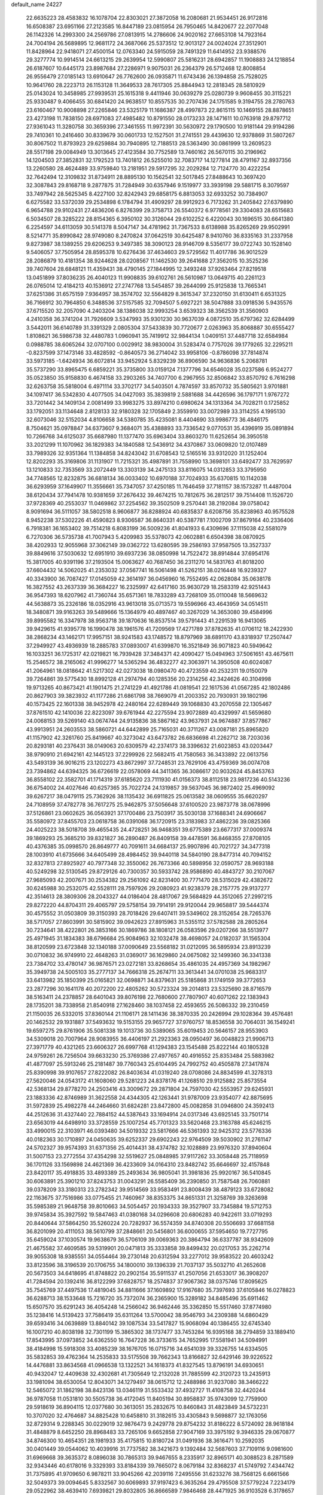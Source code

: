 default_name                                                                    
24227
  22.6635223  28.4583832  16.1078704  22.8303021  27.3872058  16.2080681
  21.9534451  26.9172816  16.6508387  23.6951166  27.2123585  16.8447189
  23.0815954  26.7950465  14.8420677  22.2077048  26.1142326  14.2993300
  24.2569786  27.0813915  14.2786606  24.9020162  27.6653108  14.7923164
  24.7004194  26.5689895  12.9681172  24.3687066  25.5373512  12.9013127
  24.0024024  27.3512901  11.8428964  22.9418071  27.4500154  12.0763340
  24.5915059  28.7491329  11.6414952  23.9388576  29.3277774  10.9914514
  24.6613215  29.2639954  12.5990807  25.5816231  28.6942857  11.1908883
  24.1218854  26.6187607  10.6445173  23.8987684  27.2286971   9.9075031
  26.2364379  26.5712468  12.8008854  26.9556479  27.0185143  13.6910647
  26.7762600  26.0935871  11.6743436  26.1394858  25.7528025  10.9641760
  28.2223713  26.1153128  11.3649533  28.7617305  25.8844943  12.2818345
  28.5810929  25.0143024  10.3458985  27.9939531  25.1615318   9.4411946
  30.0639279  25.0280739   9.9608455  30.3115221  25.9330487   9.4066455
  30.6841420  24.9638517  10.8557535  30.2707436  24.1751585   9.3194755
  28.2780763  23.6160467  10.9008898  27.2265846  23.5325179  11.1686387
  28.4997873  22.8615115  10.1469155  28.8878651  23.4273198  11.7838150
  28.6971083  27.4985482  10.8791550  28.0173233  28.1471611  10.0763918
  29.8797712  27.9361043  11.3280758  30.3659396  27.3461555  11.9972391
  30.5630972  29.1790500  10.9181144  29.9194286  29.7410361  10.2416460
  30.8339679  30.0601733  12.1527501  31.2741551  29.4439630  12.9378869
  31.5807267  30.8067502  11.8793923  29.6259884  30.7940895  12.7188513
  28.5363490  30.0861999  13.2609523  28.5517198  29.0084949  13.3013645
  27.4123584  30.7752589  13.7460162  26.5670115  30.2196962  14.1204503
  27.3852831  32.1792523  13.7401812  26.5255010  32.7083717  14.1277814
  28.4791167  32.8937356  13.2260580  28.4624489  33.9759840  13.2181951
  29.5917295  32.2029284  12.7124770  30.4222254  32.7642494  12.3109832
  31.8734911  28.8895130  10.1562541  32.5017845  27.8488643  10.3697420
  32.3087843  29.8168718   9.2877875  31.7284949  30.6357946   9.1519977
  33.3939198  29.5881715   8.3079597  33.7497942  28.5625345   8.4227100
  32.8242943  29.6858175   6.8813053  32.6933252  30.7384907   6.6275582
  33.5372039  29.2534898   6.1784794  31.4909297  28.9912923   6.7173262
  31.2405842  27.6379890   6.9654788  29.9102431  27.4836206   6.8276399
  29.3758713  26.5540372   6.9778561  29.3304083  28.6515683   6.5034507
  28.3285222  28.8154365   6.3950102  30.3126044  29.6102252   6.4220043
  30.1696515  30.6641380   6.2254597  34.6113059  30.5141378   8.5047147
  34.4781962  31.7367533   8.6138988  35.8265269  29.9502991   8.5214771
  35.8990842  28.9749080   8.2470824  37.0642519  30.6425487   8.9410760
  36.8335163  31.2337958   9.8273987  38.1389255  29.6206253   9.3497385
  38.3090123  28.9146709   8.5356177  39.0722743  30.1528140   9.5406057
  37.7505954  28.8595378  10.6276436  37.4634603  29.5729562  11.4017786
  36.9012529  28.2086879  10.4181354  38.9244628  28.0208567  11.1462530
  39.2641688  27.3562015  10.3525236  39.7407604  28.6848121  11.4359431
  38.4790145  27.1844995  12.3493248  37.9263464  27.8219518  13.0451899
  37.8036235  26.4040123  11.9908835  39.6102761  26.5610987  13.0649715
  40.2261123  26.0765014  12.4184213  40.1536912  27.2747768  13.5454857
  39.2644099  25.9125838  13.7665341  37.6251386  31.6575159   7.9364957
  38.3574702  32.5564829   8.3615347  37.2320150  31.6130411   6.6531325
  36.7166912  30.7964850   6.3488536  37.5157585  32.7094507   5.6927221
  38.5047888  33.0918536   5.9435576  37.6715520  32.2057090   4.2403204
  38.1386038  32.9993254   3.6539323  38.3562539  31.3560903   4.2410358
  36.3741204  31.7926609   3.5347993  35.9301230  30.9637039   4.0872510
  35.6797362  32.6284499   3.5442011  36.6140789  31.3391329   2.0805304
  37.5433839  30.7720677   2.0263963  35.8068887  30.6555427   1.8108621
  36.5986738  32.4480783   1.0960941  35.7419912  32.9844134   1.0409151
  37.4487718  32.6584984   0.0988785  38.6065264  32.0707100   0.0029912
  38.9830004  31.5283474   0.7757026  39.1779265  32.2295211  -0.8237599
  37.1473146  33.4828592  -0.8640573  36.2714042  33.9958106  -0.8786098
  37.7814874  33.5973185  -1.6424934  36.6072814  33.9452924   5.8329239
  36.8906590  34.9636836   5.2068781  35.5737290  33.8965475   6.6859221
  35.3735800  33.0159124   7.1377796  34.6546028  35.0237586   6.9524277
  35.0523850  35.9158830   6.4674158  33.2903265  34.7407700   6.2967955
  32.8506842  33.8570792   6.7616298  32.6263758  35.5818004   6.4971114
  33.3702177  34.5403501   4.7874597  33.8570732  35.5805621   3.9701881
  34.1097417  36.5342830   4.4077505  34.0427093  35.3839819   2.5881688
  34.4426596  36.1797171   1.9767272  33.7201442  34.1409134   2.0081499
  33.9983275  33.8974210   0.6980624  34.1313364  34.7028211   0.1725852
  33.1792051  33.1134648   2.8128133  32.9180328  32.1705849   2.3559910
  33.0072989  33.3114255   4.1995130  32.6073046  32.5152034   4.8106658
  34.5380785  35.4235081   8.4404690  33.9986773  36.4846175   8.7504621
  35.0978847  34.6373607   9.3684071  35.4388893  33.7336542   9.0770531
  35.4396919  35.0891894  10.7266768  34.6125037  35.6687980  11.1377470
  35.6963404  33.8603270  11.6252654  36.3950518  33.2021299  11.1070962
  36.1829383  34.1840588  12.5436912  34.4370867  33.0609820  12.0107489
  33.7989326  32.9351364  11.1384858  34.8243042  31.6708543  12.5165516
  33.9312020  31.1252404  12.8202293  35.3169806  31.1131907  11.7215321
  35.4987891  31.7558990  13.3698101  33.6492477  33.7629597  13.1210833
  32.7353569  33.2072449  13.3303139  34.2475133  33.8116075  14.0312853
  33.3795950  34.7748565  12.8232875  36.6818134  36.0033402  10.6970188
  37.7024933  35.6370815  10.1142038  36.6293959  37.1649907  11.3556661
  35.7347057  37.4250185  11.7646459  37.7181157  38.1573287  11.4487004
  38.6120434  37.7941478  10.9381659  37.2676432  39.4674215  10.7812675
  36.2812517  39.7514408  11.1526720  37.9728369  40.2553037  11.0469862
  37.2254562  39.3502509   9.2570441  38.2192084  39.0758042   8.9091694
  36.5111057  38.5802518   8.9606877  36.8288924  40.6835837   8.6208756
  35.8238963  40.9575528   8.9452238  37.5302226  41.4590823   8.9306587
  36.8640331  40.5387781   7.1002709  37.8679164  40.2336406   6.7918381
  36.1653402  39.7514218   6.8083199  36.5009236  41.8041933   6.4309696
  37.1115038  42.5581079   6.7270306  36.5735738  41.7007943   5.4209983
  35.5378073  42.0602881   6.6504398  38.0870925  38.4202933  12.9055968
  37.3062149  39.0362722  13.6280595  39.2586193  37.9587505  13.3527337
  39.8849616  37.5030632  12.6951910  39.6937236  38.0850998  14.7522472
  38.8914844  37.6954176  15.3817005  40.9391196  37.2193504  15.0063627
  40.7687450  36.2311270  14.5831763  41.8018200  37.6604432  14.5062025
  41.2353032  37.0567741  16.5061498  41.5262151  38.0216448  16.9239327
  40.3343900  36.7087427  17.0145059  42.3614197  36.0456960  16.7552495
  42.0628084  35.0638178  16.3827552  43.2637339  36.3684227  16.2325997
  42.6417160  35.9630729  18.2583319  42.9251443  36.9547393  18.6207962
  41.7360744  35.6571361  18.7833289  43.7268109  35.0110048  18.5669632
  44.5638873  35.2326186  18.0352916  43.9613018  35.0713573  19.5596966
  43.4643959  34.0514511  18.3480871  39.9163263  39.5489666  15.1364979
  40.4897467  40.3267029  14.3653080  39.4584996  39.8995582  16.3347978
  38.9563718  39.1870636  16.8537514  39.5791443  41.2291539  16.9413065
  39.9429615  41.9395778  16.1990478  38.1961576  41.7209569  17.4271789
  37.8782635  41.0706112  18.2422930  38.2868234  43.1462171  17.9957151
  38.9241583  43.1748572  18.8797969  38.6891170  43.8318937  17.2507447
  37.2949927  43.4936939  18.2885783  37.0893007  41.6399870  16.3521849
  36.9071823  40.5949642  16.1033251  36.1725317  42.0219821  16.7939428
  37.3484371  42.4090427  15.0494963  37.5061651  43.4675611  15.2546572
  38.2165062  41.9996277  14.5365294  36.4832277  42.3063971  14.3950508
  40.6024087  41.2064961  18.0818642  41.5217302  42.0273038  18.0980470
  40.4723559  40.2532311  19.0150079  39.7264861  39.5775430  18.8992128
  41.2974794  40.1285356  20.2314256  42.3424626  40.3104998  19.9713265
  40.8673421  41.1901475  21.2741229  41.4921786  41.0819541  22.1617536
  41.0567285  42.1802486  20.8627903  39.3823932  41.1177286  21.6861798
  38.7669079  41.2003352  20.7930931  39.1802196  40.1573425  22.1601338
  38.9452978  42.2480164  22.6289449  39.1068830  43.2070558  22.1305467
  37.8761510  42.1410036  22.8223097  39.6761944  42.2275594  23.9072889
  40.4329997  41.5659680  24.0068153  39.5269140  43.0674744  24.9135836
  38.5867162  43.9637931  24.9674887  37.8577867  43.9913951  24.2603553
  38.5860721  44.6442899  25.7165031  40.3711267  43.0087181  25.8965820
  41.1157902  42.3261760  25.8419667  40.3273042  43.6473782  26.6836698
  41.2262712  38.7203036  20.8293181  40.2376431  38.0149063  20.6309579
  42.2374173  38.3396632  21.6023853  43.0203447  38.9790910  21.6942161
  42.1445123  37.2299926  22.5682415  41.7580563  36.3433892  22.0613756
  43.5493139  36.9016215  23.1202273  43.8672997  37.7248531  23.7629106
  43.4759369  36.0074708  23.7394862  44.6394325  36.6726619  22.0578069
  44.3411365  36.3086617  20.9032624  45.8453763  36.8558102  22.3582701
  41.1714319  37.6185620  23.7111930  41.0156373  38.8112518  23.9817236
  40.5143236  36.6754002  24.4027646  40.6257365  35.7022724  24.1319857
  39.5637045  36.9872402  25.4969092  39.6267217  38.0479115  25.7362926
  38.1135432  36.6911825  25.0613582  38.0609555  35.6620297  24.7108959
  37.4782778  36.7617275  25.9462875  37.5056648  37.6100520  23.9873778
  38.0678996  37.5126861  23.0602625  36.0563921  37.1700486  23.7503917
  35.5030138  37.1688341  24.6906667  35.5580972  37.8455703  23.0618758
  36.0391068  36.1720915  23.3183983  37.4862236  39.0825366  24.4025223
  38.5018708  39.4655435  24.4728251  36.9468351  39.6775389  23.6677317
  37.0009374  39.1869293  25.3685210  39.8321827  36.2890487  26.8409158
  39.4478591  36.8468355  27.8708105  40.4376385  35.0998570  26.8649777
  40.7091611  34.6684137  25.9907896  40.7021727  34.3477318  28.1003910
  41.6735666  34.6405499  28.4984452  39.9440118  34.5840190  28.8477314
  40.7094152  32.8327813  27.8925927  40.7977348  32.3550062  26.7673366
  40.5898956  32.0590757  28.9693188  40.5249298  32.5130545  29.8729126
  40.7300357  30.5933742  28.9586890  40.4843727  30.2107067  27.9685093
  42.2007671  30.2534382  29.2561092  42.8231400  30.7771470  28.5315029
  42.4382672  30.6245988  30.2532075  42.5528111  28.7597926  29.2080923
  41.9238379  28.2157775  29.9137277  42.3514613  28.3809306  28.2043327
  44.0186404  28.4817067  29.5684829  44.3512065  27.2997215  29.8272220
  44.8704311  29.4065797  29.5758154  39.7914191  29.9120044  29.9658817
  39.5444374  30.4575552  31.0503809  39.3150393  28.7018426  29.6407411
  39.5349602  28.3152654  28.7265376  38.5717057  27.8603991  30.5815902
  39.0942623  27.8915963  31.5355112  37.5782588  28.2805264  30.7234641
  38.4222801  26.3853166  30.1869786  38.1808121  26.0583596  29.0207266
  38.5513977  25.4971945  31.1834383  38.6796684  25.9084963  32.1032478
  38.4698057  24.0182037  31.1565304  38.8120599  23.6723848  32.1340188
  37.0090649  23.5568182  31.0212095  36.5895934  23.8913239  30.0710832
  36.9749910  22.4648263  31.0369017  36.1629860  24.0675082  32.1499360
  36.3341338  23.7384702  33.4780147  36.9876571  23.0272181  33.8268654
  35.4861035  24.4957369  34.1982967  35.3949738  24.5005103  35.2777137
  34.7666318  25.2674711  33.3613441  34.0701038  25.9683317  33.6413982
  35.1850399  25.0165821  32.0698871  34.8379631  25.5185868  31.1749159
  39.3772653  23.2877296  30.1641178  40.2072200  22.4805262  30.5723324
  39.2014813  23.5325690  28.8716579  38.5163411  24.2378857  28.6401043
  39.8076198  22.7680600  27.7807907  40.6071262  22.1383943  28.1735201
  38.7338958  21.8540918  27.1628460  38.1037458  22.4593655  26.5086332
  39.2310459  21.1150035  26.5332015  37.8360144  21.1106171  28.1411436
  38.3870335  20.2426994  29.1028364  39.4576481  20.1462532  29.1931887
  37.5493632  19.5153155  29.9657727  37.9760757  18.8536558  30.7064031
  36.1549241  19.6597275  29.8761906  35.5081338  19.1013736  30.5389065
  35.6019453  20.5646157  28.9553903  34.5309018  20.7007964  28.9083955
  36.4406197  21.2923363  28.0950497  36.0048823  21.9906713  27.3971779
  40.4321265  23.6606327  26.6997768  41.1294383  23.1545488  25.8222144
  40.1805328  24.9759261  26.7256504  39.6633230  25.3769386  27.4977657
  40.4916552  25.8353484  25.5883982  41.4877097  25.5913246  25.2181487
  39.7760343  25.6104495  24.7992752  40.4505878  27.3417874  25.8390998
  39.9107657  27.8222082  26.8403634  41.0319240  28.0708086  24.8834599
  41.3278313  27.5620046  24.0543172  41.1608060  29.5281223  24.8378176
  41.1268510  29.9125882  25.8573554  42.5368134  29.8778270  24.2503416
  43.3009672  29.2871804  24.7597030  42.5553957  29.6245931  23.1883336
  42.8746989  31.3622558  24.4344305  42.1263441  31.9787009  23.9354077
  42.8875695  31.5972839  25.4982278  44.2464660  31.6824281  23.8472800
  45.0082858  31.0946800  24.3592413  44.2512636  31.4327440  22.7884152
  44.5387643  33.1694914  24.0317346  43.6925145  33.7501714  23.6563019
  44.6498910  33.3728559  25.1007254  45.7701323  33.5620468  23.3163788
  45.6246215  33.4990015  22.3103971  46.0393480  34.5019332  23.5817666
  46.5361393  32.9425312  23.5776336  40.0182363  30.1710897  24.0450635
  39.6252337  29.6902243  22.9764509  39.5030902  31.2761147  24.5702327
  39.9574393  31.6371356  25.4014431  38.4374782  32.1028889  23.9976320
  37.8940604  31.5007153  23.2772554  37.4354298  32.5519627  25.0848985
  37.9117262  33.3058448  25.7118959  36.1701126  33.1569898  24.4621369
  36.4233609  34.0164310  23.8482742  35.6646697  32.4157848  23.8420117
  35.4918835  33.4893389  25.2493634  36.9805041  31.3981836  25.9920167
  36.5410845  30.6063891  25.3901210  37.8243753  31.0043291  26.5585409
  36.2390850  31.7587548  26.7060881  39.0378209  33.3180313  23.2782342
  39.9514569  33.9583491  23.8008439  38.4879123  33.6728082  22.1163675
  37.7516986  33.0775455  21.7460967  38.8353375  34.8651331  21.3258769
  39.3263698  35.5985389  21.9648758  39.8010663  34.5054457  20.1934333
  39.3527907  33.7345884  19.5712753  39.9745834  35.3927592  19.5847463
  41.0380168  34.0296608  20.6806283  40.9422611  33.0719293  20.8440644
  37.5864250  35.5260224  20.7282937  36.5574359  34.8740308  20.5506693
  37.6681158  36.8201099  20.4111053  38.5610799  37.2848661  20.5456801
  36.6000655  37.5954650  19.7727795  35.6459024  37.1030574  19.9638679
  36.5706109  39.0069363  20.3864794  36.6337787  38.9342609  21.4675582
  37.4609585  39.5319901  20.0471813  35.3333858  39.8499432  20.0217053
  35.2262714  39.9055308  18.9385551  34.0554464  39.2730148  20.6312594
  33.2277012  39.9583522  20.4603242  33.8123596  38.3196539  20.1706755
  34.1800010  39.1396339  21.7037137  35.5032710  41.2652608  20.5673503
  34.6418695  41.8748822  20.2902154  35.5911537  41.2507056  21.6533017
  36.3908207  41.7284594  20.1392416  36.8122299  37.6828757  18.2574837
  37.9067362  38.0375746  17.8095625  35.7545769  37.4497536  17.4819045
  34.8811666  37.1609892  17.9167680  35.7397693  37.6105846  16.0278823
  36.6288713  38.1533648  15.7216720  35.7372074  36.2365900  15.3289182
  34.8485496  35.6911462  15.6507570  35.6291243  36.4054248  14.2566042
  36.9462446  35.3362850  15.5517460  37.8774980  35.1238416  14.5139423
  37.7586419  35.6311264  13.5700042  38.9546793  34.2309388  14.6860429
  39.6593416  34.0639889  13.8840142  39.1087534  33.5417827  15.9068094
  40.1386455  32.6745340  16.1007210  40.8038198  32.7301199  15.3865302
  38.1737477  33.7453284  16.9395168  38.2794859  33.1889410  17.8543995
  37.0973852  34.6362550  16.7647228  36.3733615  34.7652995  17.5581941
  34.5094991  38.4184998  15.5918308  33.4085239  38.1676705  16.0715716
  34.6541039  39.3326755  14.6334505  35.5832853  39.4762364  14.2535833
  33.5175508  39.7662343  13.8166827  32.6429146  39.9226522  14.4476881
  33.8634568  41.0966538  13.1322521  34.1618373  41.8327545  13.8796191
  34.6930651  40.9432047  12.4409638  32.4302681  41.7305649  12.2132028
  31.7885599  42.3120723  13.2435913  33.1981094  38.6530054  12.8043071
  34.1279497  38.0615712  12.2488986  31.9237080  38.3466222  12.5465072
  31.1862198  38.8423136  13.0346119  31.5533432  37.4932727  11.4108758
  32.4420244  36.9787058  11.0531810  30.5505738  36.4172045  11.8405194
  30.8958837  35.9743099  12.7759900  29.5918619  36.8904115  12.0377680
  30.3613051  35.2832675  10.8460843  31.4823849  34.5732231  10.3707020
  32.4764687  34.8825428  10.6458810  31.3182615  33.4305843   9.5698877
  32.1763056  32.8729314   9.2288345  30.0229019  32.9876473   9.2429778
  29.8754232  31.8186222   8.5724092  28.9618184  31.4848879   8.6452250
  28.8968483  33.7265106   9.6652858  27.9047169  33.3975192   9.3946335
  29.0670877  34.8746300  10.4654351  28.1981933  35.4175815  10.8180724
  31.0491936  38.3616471  10.2592035  30.0401449  39.0544062  10.4039916
  31.7737582  38.3421673   9.1392484  32.5687603  37.7109116   9.0981600
  31.6969668  39.3635372   8.0896038  30.7865313  39.9467655   8.2335917
  32.8965171  40.3088523   8.2871589  32.9343446  40.6178016   9.3329393
  33.8184339  39.7665072   8.0679184  32.8368237  41.5749792   7.4344742
  31.7375895  41.9709650   6.9878211  33.9045266  42.2039116   7.2495556
  31.6233276  38.7568125   6.6661566  32.5049373  39.0094645   5.8332567
  30.6069893  37.9197423   6.3635264  29.4795508  37.5779224   7.2234179
  29.0522962  38.4639410   7.6939821  29.8032805  36.8666589   7.9846468
  28.4471925  36.9103528   6.3178657  27.8124342  37.6690094   5.8574144
  27.8435760  36.1827037   6.8616760  29.3232865  36.2455672   5.2559219
  28.7755339  36.0735588   4.3281456  29.7092169  35.3017756   5.6451568
  30.4840048  37.2315633   5.0744836  31.3945003  36.6739742   4.8605651
  30.2384955  38.1858563   3.8970593  30.7007018  37.9190896   2.7928297
  29.5572410  39.3146859   4.1205217  29.1785530  39.4836331   5.0418458
  29.3430236  40.3658765   3.1063585  29.3180560  39.8913822   2.1254412
  27.9750163  41.0454223   3.3011797  27.8707801  41.8631263   2.5874308
  26.8200268  40.0674850   3.0826111  26.8449573  39.2712282   3.8264777
  25.8734043  40.6012427   3.1713532  26.8877304  39.6343884   2.0850697
  27.8287576  41.5486903   4.6081117  27.8455404  42.5279153   4.5170740
  30.4913582  41.3868965   3.0289505  30.4191642  42.3233517   2.2391936
  31.5658634  41.1921070   3.8073566  31.5407361  40.3976619   4.4311789
  32.8032560  41.9851305   3.8154650  33.3174466  41.6940472   4.7308965
  33.7119398  41.5782954   2.6411263  33.6084623  40.5116470   2.4433563
  33.4319986  42.1244297   1.7400504  35.1600941  41.8423242   3.0011973
  35.7361768  41.1230218   3.8075224  35.7780668  42.8815363   2.4994540
  35.2714907  43.5812978   1.9690755  36.6934058  43.1166901   2.8627371
  32.5950655  43.5079518   3.9526366  33.1966239  44.3101360   3.2372636
  31.7316563  43.9087349   4.8793966  31.3338440  43.1868991   5.4746439
  31.2497141  45.2863785   5.0300645  31.9371862  45.9632100   4.5211930
  29.8861891  45.4018256   4.3207729  29.5324177  46.4292282   4.3846355
  30.0228069  45.1676742   3.2636164  28.8058568  44.4831986   4.8921012
  28.8987300  44.0611942   6.0669885  27.8051053  44.1920049   4.2042794
  31.1985108  45.7494063   6.5016529  30.9052180  46.9177000   6.7719950
  31.4941162  44.8656281   7.4639241  31.7222995  43.9147265   7.1785637
  31.4631534  45.1486130   8.9045861  31.8923909  44.2948386   9.4299143
  32.0827251  46.0218564   9.1091613  30.0666549  45.4057346   9.4941167
  29.9709903  45.8338590  10.6481529  28.9945460  45.1872787   8.7243961
  29.1569984  44.8422162   7.7820107  27.5876414  45.3507809   9.1518630
  27.5015103  46.2510967   9.7564924  26.6429016  45.5216862   7.9514822
  25.6442684  45.7328468   8.3347043  27.0538166  46.6711001   7.0297917
  26.3529798  46.7436068   6.1988483  27.0373045  47.6025211   7.5895879
  28.0558454  46.5251467   6.6342961  26.5719214  44.3430028   7.1811473
  27.4359152  44.2488514   6.7179534  27.0807984  44.1922649  10.0158404
  26.1148146  44.3633257  10.7600303  27.7377790  43.0306021   9.9546709
  28.4631404  42.9292951   9.2535413  27.4852989  41.8796328  10.8174402
  26.4306603  41.6069557  10.7618724  28.0726805  41.0422159  10.4437203
  27.8548507  42.1107338  12.2884680  28.2502214  43.2085337  12.6984505
  27.7306031  41.0577194  13.0975136  27.4632022  40.1746516  12.6812766
  27.9086873  41.1064036  14.5561647  28.0491126  42.1420146  14.8444933
  26.6479496  40.6030049  15.2809212  26.4493460  39.5875786  14.9446913
  26.8356136  40.5634546  16.3550958  25.3812471  41.4356850  15.0365715
  25.2340706  41.5657874  13.9636679  24.5347772  40.8603679  15.4164407
  25.3618072  42.8113672  15.7174496  26.3821082  43.2674229  16.2979182
  24.2901212  43.4649445  15.6732138  29.1410197  40.3407017  15.0632041
  29.5415107  39.3131449  14.5010152  29.6955241  40.8216993  16.1797228
  29.3363909  41.6970083  16.5418531  30.7319136  40.1447579  16.9655078
  31.5709107  39.9175036  16.3119244  31.2272233  41.0622153  18.0968326
  30.3844676  41.3271427  18.7376516  31.9506382  40.5146622  18.6977253
  31.8949671  42.3504382  17.6104799  31.1930685  42.9139953  17.0016907
  32.1424091  42.9574704  18.4823281  33.4054752  42.0969883  16.6509143
  33.7833788  43.8277802  16.2644322  33.9214529  44.3896901  17.1888187
  34.6970782  43.8816643  15.6730571  32.9622649  44.2663265  15.6963604
  30.2398961  38.8267763  17.5815397  29.1157640  38.7428269  18.0789261
  31.1167923  37.8241974  17.6330802  32.0161876  37.9651028  17.1820423
  30.9142831  36.5176179  18.2763153  30.1008677  36.6062551  18.9968574
  30.5103663  35.4210587  17.2640601  30.4372276  34.4805602  17.8084762
  29.1321385  35.7014646  16.6545664  28.4086223  35.8759142  17.4489773
  29.1738356  36.5833042  16.0151945  28.8087480  34.8467953  16.0604064
  31.5120090  35.2146312  16.1177795  32.4901337  34.9496030  16.5162378
  31.1703709  34.4049308  15.4730941  31.6021410  36.1251200  15.5248662
  32.1630855  36.1024579  19.0606121  33.2979017  36.3280618  18.6324736
  31.9598135  35.4904458  20.2252655  31.0034674  35.2610160  20.4750154
  33.0170407  34.8232156  20.9776275  33.9521638  35.3716530  20.8523766
  32.6516674  34.8393526  22.4669567  32.5527368  35.8701402  22.8089033
  31.7056354  34.3195307  22.6258768  33.4348702  34.3476128  23.0447567
  33.2167535  33.3958973  20.4395689  32.2465637  32.6952981  20.1512812
  34.4656244  32.9465731  20.3236065  35.2259241  33.5809146  20.5519202
  34.8328895  31.6223295  19.7942926  33.9369507  31.0140489  19.7169242
  35.4423983  31.7424985  18.3829523  36.3268777  32.3680639  18.4580493
  35.8698071  30.3915200  17.7931205  36.2834154  30.5397665  16.7948991
  36.6466693  29.9337374  18.4049463  35.0139203  29.7202837  17.7269056
  34.4707314  32.4022605  17.3934042  34.9198825  32.4430010  16.4008185
  33.5453577  31.8325343  17.3492493  34.2461577  33.4218021  17.7054149
  35.7951739  30.9330519  20.7593635  36.7234561  31.5754915  21.2488828
  35.5917966  29.6390859  21.0399115  34.8301925  29.1743345  20.5496588
  36.4176853  28.8374088  21.9649903  37.2620253  29.4488306  22.2809167
  35.5974728  28.5095196  23.2323182  35.2025025  29.4443181  23.6340534
  34.7494255  27.8865765  22.9534779  36.3963225  27.8060313  24.3482229
  36.7624928  26.8482428  23.9782508  37.2588086  28.4187199  24.6147242
  35.5395502  27.5632569  25.6093474  35.2527272  28.5200779  26.0485557
  34.6349485  27.0189403  25.3374701  36.3332447  26.7457254  26.6384493
  36.6762135  25.8250246  26.1584956  37.2169638  27.3176865  26.9383947
  35.5503887  26.3863276  27.8491491  34.7733712  25.7408487  27.6719794
  36.1482747  25.9253946  28.5172497  35.1800918  27.1764495  28.3792261
  37.0087441  27.6122626  21.2511276  36.2917023  26.8894791  20.5541861
  38.3110822  27.3935442  21.4431079  38.8144922  28.0410810  22.0388965
  39.1231453  26.3711141  20.7738261  38.4769628  25.5675593  20.4166926
  39.8076065  27.0194956  19.5659219  39.0590535  27.3723520  18.8557829
  40.4222734  27.8612365  19.8889102  40.4514614  26.2911606  19.0743248
  40.1544407  25.7515127  21.7374729  40.5972575  26.4118872  22.6753692
  40.5229880  24.4847845  21.5328339  40.2337826  24.0414243  20.6664760
  41.3008744  23.6724152  22.4780051  40.7987669  23.7207251  23.4417531
  41.3305509  22.2028435  22.0154538  41.7095091  22.1639246  20.9935851
  42.0371304  21.6525762  22.6399289  39.9767951  21.4760063  22.0808876
  39.2441378  21.9993056  21.4677866  40.1487850  20.0578690  21.5368409
  40.8619137  19.5055011  22.1467278  39.1887674  19.5434561  21.5408967
  40.5158219  20.1080260  20.5124545  39.4605641  21.4030505  23.5184673
  40.2689398  21.1344027  24.1955807  39.0437489  22.3648572  23.8128138
  38.6807949  20.6512916  23.5974123  42.7384318  24.1605619  22.7057436
  43.3719387  24.7239905  21.8073362  43.2576583  23.8763142  23.9066966
  42.6431176  23.4116002  24.5690808  44.6765238  24.0014503  24.2780511
  45.1045918  24.8291442  23.7114578  44.7879715  24.3520590  25.7732712
  45.7898733  24.7291210  25.9557564  44.0942072  25.1638322  26.0005658
  44.5367923  23.1828383  26.7440639  43.5152999  22.8232807  26.6406423
  45.2217162  22.3645205  26.5284891  44.7798702  23.6399059  28.1840299
  45.8197019  23.9556629  28.2785168  44.1290058  24.4867416  28.4058773
  44.5097291  22.5132381  29.1825427  43.4553713  22.2296250  29.1278215
  45.1115568  21.6388956  28.9192191  44.8361814  22.9437905  30.5591814
  44.2825548  23.7630063  30.8136045  44.6289783  22.2050248  31.2254951
  45.8226088  23.1781304  30.6376695  45.4815940  22.7433171  23.9166957
  44.9283963  21.6464348  23.8955395  46.7913413  22.8739323  23.7095310
  47.1972931  23.7954942  23.7731286  47.6730168  21.7569716  23.3483294
  47.2699429  21.2802681  22.4564736  49.0499105  22.3287676  23.0013717
  49.6740778  21.5299844  22.6049784  48.9552336  23.1002382  22.2382120
  49.5206602  22.7534097  23.8890542  47.7738779  20.6628768  24.4335158
  47.9041825  19.4800051  24.1219949  47.6428633  21.0282546  25.7098699
  47.6350618  22.0254783  25.9120809  47.5355834  20.0842664  26.8330023
  48.3073531  19.3213159  26.7126570  47.8116100  20.8368480  28.1474669
  47.2149402  21.7493275  28.1630951  47.4862664  20.2270084  28.9867093
  49.2807452  21.1937643  28.3904999  50.2038379  20.6261934  27.7633523
  49.5423873  22.0583617  29.2666869  46.1952570  19.3102545  26.9077522
  45.9965641  18.5436797  27.8507326  45.2624709  19.4846946  25.9626951
  45.4584352  20.1153976  25.1934254  43.9830216  18.7681826  25.9437687
  43.5263894  18.8465657  26.9316491  43.0529545  19.4712004  24.9420488
  42.9004097  20.5069993  25.2497639  43.5077944  19.4699551  23.9496365
  41.4514181  18.6270354  24.8644395  41.9248129  17.4830728  24.3511087
  44.1622691  17.2646598  25.6328450  44.2929116  16.8713369  24.4659774
  44.1295586  16.4266376  26.6735933  44.0221554  16.8383882  27.5952186
  44.1486282  14.9594934  26.5993708  44.8736117  14.6446586  25.8513532
  44.4809754  14.5655402  27.5596481  42.7754977  14.3364309  26.2809265
  41.7696774  15.0503917  26.2431409  42.6720042  13.0068008  26.0876912
  43.7794165  12.0669363  26.0240949  44.1023288  11.8124746  27.0342566
  44.6176130  12.4626672  25.4496052  43.2125464  10.8312959  25.3317531
  43.7332830   9.9256157  25.6308232  43.2628100  10.9575550  24.2536920
  41.7519955  10.8274099  25.7694437  41.6781191  10.3839912  26.7640657
  41.1235068  10.2862480  25.0617396  41.3997392  12.3196586  25.8153186
  41.0446526  12.6237562  24.8315745  40.3033833  12.6102539  26.8564342
  39.1651204  12.9229312  26.5047216  40.6806995  12.6293763  28.1386278
  41.6561478  12.4355203  28.3371105  39.8200642  12.9450388  29.2834339
  38.9508095  12.2895500  29.2219141  40.5742695  12.6120425  30.5886299
  39.8232816  12.5779892  31.3777003  41.0024672  11.6141772  30.5054766
  41.6698632  13.5826542  31.0815728  41.3032110  14.6055152  31.0485149
  41.8494708  13.3509001  32.1307175  43.0216745  13.5150776  30.3638255
  43.1739848  12.9946252  29.2673821  44.0744815  14.0082569  30.9704596
  44.0330549  14.2198617  31.9588305  44.9563398  14.0592583  30.4643038
  39.2850083  14.3886562  29.2852147  38.3290396  14.7005549  29.9980123
  39.8957003  15.2720464  28.4927953  40.6951990  14.9476347  27.9614443
  39.4148157  16.6232313  28.2001753  38.7615638  16.9699825  29.0019113
  40.6317194  17.5586340  28.1185163  41.2262010  17.2746563  27.2559766
  40.3001007  18.5795649  27.9523091  41.5478446  17.5121563  29.3195073
  42.9410554  17.5068027  29.2479132  43.3835191  17.2909676  30.4952241
  44.4271925  17.1957295  30.7739404  42.3462612  17.2384142  31.3471474
  42.4207949  17.0685983  32.3511221  41.1792462  17.3750018  30.6272087
  40.1692474  17.3082276  31.0116700  38.5875697  16.6454500  26.9063392
  37.5599847  17.3129490  26.8552234  38.9697608  15.8641305  25.8858565
  39.8264603  15.3334968  26.0108760  38.2764825  15.7579363  24.5857781
  38.1780160  16.7584631  24.1615695  39.1187794  14.9006337  23.6213841
  39.4095944  13.9684414  24.1022677  38.5075911  14.6486135  22.7561005
  40.3667889  15.6564304  23.1396168  40.0398356  16.6008233  22.7051102
  41.0117083  15.8781206  23.9854080  41.1847780  14.8696487  22.1027718
  41.6433837  14.0093821  22.5944824  40.5208494  14.4922715  21.3254635
  42.2418228  15.7045784  21.4914642  43.2007945  15.5007172  21.7461765
  42.0628574  16.7371416  20.6821364  40.8926738  17.0707972  20.2145046
  40.0879079  16.4708715  20.3934916  40.7891023  17.8813065  19.6297229
  43.0761002  17.4700135  20.3322184  44.0135270  17.1762988  20.6022729
  42.9494591  18.3406320  19.8275677  36.8446694  15.2150085  24.6779755
  35.9762035  15.6851587  23.9404322  36.5563820  14.2690497  25.5734585
  37.3135555  13.8543388  26.1090724  35.1768522  13.7994862  25.8121200
  34.6920799  13.6463211  24.8471829  35.1962113  12.4345061  26.5077152
  34.1747442  12.1428501  26.7518731  35.5997940  11.7042033  25.8049309
  35.9922949  12.4044187  27.6809049  36.3149339  11.4872340  27.7364789
  34.3179027  14.8267551  26.5717375  33.1540014  15.0493186  26.2145772
  34.9086563  15.5304302  27.5452769  35.8490942  15.2679646  27.8041234
  34.2580981  16.6094553  28.3007724  33.2881747  16.2583001  28.6510093
  34.8722412  16.8469878  29.1691982  34.0412414  17.9015372  27.5010180
  33.0358517  18.5876158  27.6949623  34.9226565  18.2125310  26.5494890
  35.7877239  17.6822504  26.5173033  34.7758339  19.3267154  25.6064704
  34.6297341  20.2519714  26.1619601  36.0616746  19.4427603  24.7834024
  36.8692161  19.7618900  25.4435502  36.3242481  18.4535162  24.4057652
  36.0122397  20.3808216  23.6165247  36.3159355  20.0543266  22.3387537
  36.5940810  19.0632110  21.9966246  36.2811330  21.1884999  21.5530194
  36.4369131  21.1858167  20.5478492  35.9487097  22.3050747  22.2843423
  35.8107221  23.6590360  21.9506280  36.0513466  24.0000668  20.9599662
  35.3334802  24.5561308  22.9168059  35.1873509  25.5922022  22.6607228
  35.0173697  24.0910922  24.2036571  34.6057009  24.7608912  24.9432951
  35.2131115  22.7403390  24.5417406  34.9478075  22.4072777  25.5313071
  35.6971990  21.8095131  23.5969687  33.5592130  19.1495618  24.6976737
  32.7327253  20.0540267  24.5773097  33.3779777  17.9421735  24.1496295
  34.1068036  17.2496001  24.2750572  32.1811458  17.5747009  23.3803682
  32.1171838  18.2416965  22.5193265  32.3513596  16.1220821  22.8891967
  33.4130637  15.8833918  22.8383531  31.9077346  15.4403472  23.6134767
  31.7682797  15.8294048  21.4979877  32.3350176  16.3784846  20.7443377
  31.8834020  14.7618859  21.3026008  30.2901375  16.2048102  21.3836128
  29.7654221  15.8477537  22.2705238  30.1943265  17.2897476  21.3200435
  29.6424899  15.5737552  20.1550631  30.1828884  15.8642774  19.2499971
  29.6960422  14.4868577  20.2582220  28.2325545  15.9991221  20.0787872
  27.7990814  15.9897308  21.0021283  28.1336191  16.9527197  19.7478687
  27.6520082  15.3952127  19.5071212  30.9011505  17.7808851  24.2126723
  29.9102994  18.3021994  23.7040555  30.9497406  17.4673541  25.5113425
  31.7913292  17.0355421  25.8642682  29.8465980  17.7249735  26.4420694
  28.9325454  17.3569189  25.9744303  30.0611122  16.8984035  27.7245965
  30.1506149  15.8478652  27.4419028  30.9812235  17.1987952  28.2213399
  28.8933939  17.0423181  28.7121799  28.9118364  18.0330420  29.1662346
  27.9586354  16.9418304  28.1588315  28.8953868  16.0002572  29.8285098
  29.9025361  15.4025679  30.1967909  27.7506521  15.7657487  30.4239505
  26.9133765  16.2312616  30.0980759  27.6971356  15.0309428  31.1218061
  29.6104091  19.2266937  26.7198117  28.4586652  19.6300876  26.8506072
  30.6481031  20.0768681  26.7640492  31.5796610  19.7097065  26.6037875
  30.4832528  21.5441427  26.8682050  29.8744506  21.7672763  27.7428932
  31.8511808  22.2409763  27.0533153  32.3664939  21.7728602  27.8901557
  32.4594296  22.1045573  26.1602312  31.7029630  23.7505028  27.3313339
  31.3374222  24.2433770  26.4282784  30.9493306  23.8809002  28.1114390
  32.9993941  24.4498750  27.7823845  34.1229478  24.0215893  27.4386458
  32.9197027  25.4819061  28.4852911  29.7261916  22.1128163  25.6570269
  28.8047761  22.9165121  25.8152615  30.0655112  21.6346656  24.4557393
  30.8475365  20.9892415  24.4057565  29.3695844  21.9891583  23.2137216
  29.3196072  23.0766882  23.1502718  30.1700207  21.4772858  21.9895744
  30.3272382  20.4034118  22.0985771  29.3921252  21.7139702  20.6818176
  29.2268418  22.7806668  20.5270619  29.9333338  21.3034961  19.8307071
  28.4276698  21.2090748  20.7147963  31.5514884  22.1752193  21.9289886
  31.4006906  23.2458637  21.8079157  32.0804244  22.0220789  22.8691466
  32.4771550  21.6811062  20.8104137  33.4521240  22.1543482  20.9165897
  32.5975714  20.5996516  20.8805231  32.0763995  21.9497327  19.8340002
  27.9144622  21.4880600  23.2337133  27.0099719  22.2440767  22.8897518
  27.6537619  20.2503181  23.6664621  28.4368025  19.6517269  23.9074274
  26.2942619  19.6833089  23.6954415  25.8351060  19.8831092  22.7307483
  26.3578774  18.1619146  23.8615542  27.0119647  17.9104594  24.6977665
  25.3550610  17.8014358  24.0919860  26.8137442  17.4291880  22.6014240
  26.7305360  17.9854775  21.4783187  27.1352257  16.2212228  22.7007879
  25.3503438  20.3069807  24.7401829  24.1445139  20.4124945  24.4889291
  25.8724197  20.7908428  25.8734598  26.8604424  20.6351676  26.0536279
  25.1010390  21.6233322  26.8147748  24.2308315  21.0649171  27.1626203
  25.9692889  22.0039641  28.0385690  26.9310127  22.3648721  27.6704020
  25.3327177  23.1303598  28.8801529  25.9363420  23.3408803  29.7614320
  25.2689883  24.0547682  28.3060479  24.3332153  22.8345673  29.1980877
  26.2122175  20.7723749  28.9373374  25.3446458  20.6151585  29.5786538
  26.3361547  19.8778657  28.3281087  27.4696072  20.9273304  29.8013200
  27.6159270  20.0354819  30.4077344  28.3437584  21.0623098  29.1685478
  27.3686920  21.7904264  30.4543601  24.5836217  22.8696270  26.0869848
  23.3866401  23.1480213  26.0844449  25.4790691  23.5925064  25.4145636
  26.4431254  23.2777253  25.4181344  25.1569717  24.8194298  24.6854600
  24.5790267  25.4709313  25.3409977  26.5002896  25.4949579  24.3518504
  27.2038583  24.7336198  24.0100729  26.3813798  26.1965509  23.5365281
  27.0929585  26.2347701  25.5679601  27.0246486  25.6066137  26.4564926
  28.5634495  26.5553057  25.3291436  28.6579534  27.2300966  24.4812018
  28.9890033  27.0296163  26.2125096  29.1105784  25.6321987  25.1326410
  26.3685542  27.5596811  25.8324937  26.8602347  28.0922704  26.6440217
  26.3916708  28.1892975  24.9428456  25.3341450  27.3769912  26.1177585
  24.2553700  24.5623515  23.4598459  23.3110267  25.3178516  23.2175103
  24.4612786  23.4491770  22.7456492  25.2953412  22.9097180  22.9629489
  23.5975062  22.9834387  21.6467564  23.5248899  23.7754090  20.9000231
  24.2474130  21.7448319  21.0020565  25.2601867  21.9973351  20.6819666
  24.3032876  20.9657119  21.7585134  23.4697044  21.1945008  19.7929878
  22.4600379  20.9265035  20.0990390  23.3983968  21.9737790  19.0328800
  24.1234790  19.9539913  19.1616758  23.4898831  19.6053347  18.3446624
  25.0808429  20.2446413  18.7326668  24.3441323  18.8443342  20.1123864
  25.2992590  18.6423242  20.3918595  23.4423238  18.0371606  20.6343248
  22.1668819  18.1728434  20.4374500  21.8264596  18.8872012  19.8073726
  21.5446698  17.4052702  20.6659180  23.8281252  17.0511077  21.3792206
  24.8099123  16.8162282  21.3921036  23.1422533  16.5241835  21.9119552
  22.1679193  22.6754177  22.1027349  21.2368197  22.8980071  21.3325823
  21.9636630  22.1493395  23.3127984  22.7719433  21.9680587  23.8964881
  20.6253937  21.7423056  23.7948049  19.9813931  21.5779159  22.9319544
  20.6644915  20.3928082  24.5358296  19.6681891  20.1971038  24.9326643
  21.0260385  19.2397525  23.6027796  20.3234658  19.2042080  22.7720236
  22.0364541  19.3600357  23.2131765  20.9590586  18.2989454  24.1464883
  21.5771833  20.3625300  25.6118446  22.4764787  20.3790976  25.2328989
  19.8972067  22.8023698  24.6304656  18.6592893  22.8321522  24.6007920
  20.6176895  23.6751863  25.3505518  21.6298117  23.5915673  25.3262467
  20.0615173  24.5736704  26.3756676  18.9932491  24.3774793  26.4652353
  20.6837043  24.2553705  27.7523790  21.7090199  24.6289555  27.7572983
  20.1277067  24.8211026  28.4996672  20.7255570  22.7761004  28.1954347
  21.4658129  22.2359289  27.6103622  21.1363883  22.7104227  29.6678274
  22.0801708  23.2349226  29.8090295  20.3710216  23.1738900  30.2897684
  21.2670327  21.6707095  29.9683741  19.3838481  22.0550333  28.0735097
  18.6043903  22.6422982  28.5481393  19.1241933  21.9133238  27.0294369
  19.4463771  21.0687735  28.5311342  20.2205080  26.0776055  26.0541461
  21.2503954  26.5277619  25.5433298  19.2215541  26.8776759  26.4429583
  18.4212177  26.4456964  26.8897039  19.2315691  28.3455126  26.3783145
  20.2318341  28.6938615  26.6382744  18.9212889  28.8315550  24.9508792
  19.7626963  28.6045969  24.3020817  18.0582658  28.2864234  24.5732538
  18.6249398  30.3189027  24.8969877  19.6450086  31.2470413  25.1872939
  20.6648235  30.9098006  25.3173316  19.3242271  32.6027322  25.3930557
  20.0930546  33.3038957  25.6832372  17.9814209  33.0300200  25.3072109
  17.6430523  34.3100046  25.6075224  18.4230772  34.8993778  25.5957641
  16.9708203  32.1102591  24.9606649  15.9470065  32.4468310  24.8864021
  17.2929203  30.7560678  24.7565823  16.5059438  30.0433388  24.5473165
  18.2457558  28.9833731  27.3773542  17.1135566  28.5198500  27.5342397
  18.6634544  30.0942785  27.9928660  19.5566366  30.4776351  27.7142883
  17.8941273  30.9273854  28.9237563  16.8383403  30.9018399  28.6504239
  18.0619806  30.3569710  30.3402529  17.7863300  29.3035353  30.3284009
  19.1081499  30.4317401  30.6325093  17.2363365  31.0463626  31.3908651
  17.5536124  32.2559633  32.0166542  16.5176439  32.5205514  32.8288206
  16.4252331  33.3978421  33.4527897  15.6017034  31.5432306  32.7582905
  14.7469322  31.4941481  33.3093475  16.0286089  30.6115173  31.8439610
  15.5089537  29.7148689  31.5327093  18.3768172  32.3854468  28.8496997
  19.5279406  32.6239115  28.4921004  17.5387312  33.3499347  29.2398784
  16.6342778  33.0671969  29.5909507  17.8321714  34.7961153  29.2588904
  17.8519138  35.1568233  28.2301450  16.6820781  35.4848046  30.0216058
  15.7319065  35.0752600  29.6848360  16.7754328  35.2455674  31.0820602
  16.6318013  37.0125090  29.8722816  15.8833510  37.4037942  30.5630157
  17.5914955  37.4458991  30.1579133  16.2525175  37.4476308  28.4530501
  16.9338858  38.3426877  27.8964041  15.2681903  36.9148251  27.8796242
  19.1792524  35.1767469  29.9126865  19.8170516  36.1453968  29.4878391
  19.6082529  34.4089452  30.9236419  18.9948184  33.6563122  31.2177389
  20.8507869  34.6089380  31.6841249  21.3019411  35.5417189  31.3462758
  20.5114466  34.8061723  33.1719172  20.0919821  33.8822416  33.5735405
  21.4234969  35.0370540  33.7239942  19.5293960  35.9330339  33.3819558
  19.7318370  37.2452469  33.0284502  20.6196777  37.6372021  32.7166243
  18.5785050  37.9089291  33.2098014  18.4345160  38.9654012  33.0215342
  17.6283276  37.0866104  33.6901770  18.2296342  35.8246857  33.7944846
  17.7512843  34.9142421  34.1200456  21.9241944  33.5272271  31.4328718
  22.9449297  33.4890429  32.1189509  21.7419647  32.6626029  30.4315652
  20.9131011  32.7851663  29.8552199  22.7890347  31.7778894  29.8909318
  23.5987621  31.6718354  30.6141277  22.1995835  30.3688109  29.6258348
  21.2330811  30.4907631  29.1361448  23.0760714  29.5159461  28.6897777
  23.1370831  29.9823322  27.7078826  24.0787847  29.4074182  29.1002127
  22.6397845  28.5288456  28.5436871  21.9759754  29.6558559  30.9818418
  22.9366090  29.5115526  31.4784078  21.3667892  30.2956079  31.6213596
  21.2658153  28.2979537  30.8860595  20.3679119  28.3870713  30.2751491
  21.9290696  27.5502796  30.4516534  20.9846555  27.9678517  31.8867304
  23.3801551  32.4419315  28.6396000  22.6380330  32.9988268  27.8295615
  24.7044783  32.4014833  28.4532648  25.2979220  31.9712283  29.1556556
  25.3340464  32.9115609  27.2238172  25.0311481  33.9549382  27.1246148
  26.8780090  32.9012896  27.3444552  27.1314525  33.4027799  28.2805848
  27.4659962  31.4804442  27.4026372  26.9462022  30.8987369  28.1593141
  27.3626566  30.9824613  26.4378242  28.5208997  31.5191427  27.6704611
  27.5086154  33.7195867  26.1979203  27.3139612  33.2276136  25.2447518
  27.0376315  34.7029824  26.1788092  29.0210026  33.9381259  26.3403806
  29.5555137  32.9947812  26.2316383  29.3614690  34.6180792  25.5603538
  29.2453940  34.3767005  27.3128223  24.7929091  32.1624842  25.9879880
  24.7641944  30.9287200  25.9460564  24.3076106  32.9069700  24.9871203
  24.3126779  33.9175988  25.0969817  23.6728861  32.3339983  23.7911658
  22.8922715  31.6501836  24.1245036  23.0239740  33.4584092  22.9569275
  22.3753555  34.0560249  23.6003608  23.8145190  34.1084218  22.5874102
  22.2058983  32.9840723  21.7411015  21.9523883  33.8528552  21.1340743
  22.8156314  32.3222776  21.1291261  20.8997212  32.2837968  22.1434873
  21.1199173  31.4146622  22.7610573  20.3011415  32.9798564  22.7327166
  20.0561213  31.8374099  20.9432964  19.1037859  31.4582774  21.3245427
  19.8452670  32.7001291  20.3050882  20.7203525  30.7747329  20.1554662
  21.4922675  31.1457033  19.6043246  21.0794206  30.0365564  20.7599882
  20.0796814  30.3535531  19.4899610  24.6890292  31.5313832  22.9730934
  25.6589502  32.0946261  22.4589332  24.4302138  30.2345688  22.8036236
  23.6392343  29.8351717  23.2929871  25.0716363  29.4119892  21.7793355
  26.1550881  29.4642597  21.8920444  24.6264188  27.9544256  21.9332602
  24.9523758  27.6016551  22.9057880  23.5414011  27.9236589  21.9531972
  25.0955822  26.9919708  20.8502900  26.4459388  26.6009182  20.7727220
  27.1690934  27.0197909  21.4557213  26.8535491  25.6451227  19.8198866
  27.8837814  25.3305490  19.7635900  25.9194228  25.0926683  18.9196404
  26.3189712  24.1718890  17.9998023  25.6449927  24.0698595  17.2922810
  24.5719974  25.5070860  18.9767642  23.8500494  25.0832163  18.2942868
  24.1643223  26.4512796  19.9401035  23.1239626  26.7454452  19.9952664
  24.6795338  29.9435841  20.4044867  23.4923569  30.0196441  20.0789406
  25.6734279  30.3318788  19.6045595  26.6289433  30.2249049  19.9307151
  25.4447282  30.8115950  18.2399920  24.3725364  30.9526280  18.0970296
  26.1140801  32.1790665  18.0240956  27.1247500  32.1851511  18.4347416
  26.1703623  32.3772555  16.9520685  25.2593503  33.2758616  18.6812497
  24.2238067  33.1473716  18.3635872  25.3008640  33.1783237  19.7672308
  25.7068121  34.6834795  18.2786902  26.6441092  34.9280557  18.7782650
  25.8495898  34.7273525  17.1972543  24.6106399  35.6766146  18.6740347
  23.6820915  35.3868530  18.1732287  24.4387832  35.6192806  19.7502891
  24.9596720  37.0579131  18.2863701  25.2500937  37.0981835  17.3121042
  24.1566978  37.6794511  18.3745063  25.7039104  37.4450482  18.8589558
  25.8207768  29.7824385  17.1858007  25.2104665  29.8014789  16.1159283
  26.7538537  28.8736313  17.4667548  27.2292639  28.8924579  18.3618118
  27.1467629  27.8699312  16.4886610  26.3293822  27.1641228  16.3400548
  27.3291876  28.3952144  15.5535500  28.4058674  27.0740710  16.8046716
  28.9065226  27.0608911  17.9295127  28.9331979  26.4255235  15.7702038
  28.4703385  26.5097345  14.8704484  30.0838930  25.5337730  15.8549867
  30.6716594  25.8133346  16.7299132  29.5758603  24.1008246  16.0881689
  30.4260457  23.4272410  16.2070214  28.9861352  24.0671509  17.0067508
  28.5539393  23.5363106  14.6979066  27.4414528  24.2232429  14.9937786
  31.0329776  25.6577949  14.6458055  30.7495780  26.3201987  13.6443777
  32.2074193  25.0501164  14.7929407  32.3472069  24.5448069  15.6618344
  33.3429220  25.0595447  13.8699429  32.9778009  25.0340010  12.8424443
  34.0544973  26.4040904  14.1156034  33.3273068  27.2112625  14.0040637
  34.4387332  26.4447386  15.1339020  35.3987466  26.7105038  12.9487760
  34.6508201  26.7236311  11.8326492  34.1846712  23.7735549  14.1140469
  33.6841749  22.8552331  14.7712861  35.4253306  23.6504676  13.6213536
  35.8200414  24.4297951  13.1108977  36.3269660  22.5224710  13.9513145
  36.1670822  22.2749655  14.9999471  35.9492284  21.2520685  13.1529242
  36.5554001  20.4252291  13.5231617  34.9081476  20.9989398  13.3538766
  36.1487896  21.3351556  11.6345635  35.4398694  22.0508524  11.2136074
  37.1586319  21.6909469  11.4248692  35.9463227  19.9648068  10.9703782
  36.8536680  19.5099431  10.2337449  34.8849631  19.3208844  11.1552162
  37.8372783  22.8476238  13.8428349  38.2465706  23.8260232  13.2124186
  38.6502156  22.0035302  14.4809558  38.1956803  21.2353498  14.9677062
  40.1198820  21.9441146  14.5246369  40.5430029  22.8513840  14.0923949
  40.5316060  21.8368579  16.0057259  39.9309578  22.5503208  16.5597912
  40.2576140  20.8442243  16.3639221  42.0084973  22.0804869  16.3644902
  42.8804558  22.2127876  15.4723540  42.3078197  22.1364347  17.5832020
  40.6255209  20.7118423  13.7503259  39.8749363  19.7624720  13.5066646
  41.9058135  20.6813461  13.3841439  42.4925121  21.4584496  13.6675493
  42.5335247  19.5244559  12.7443308  41.8317565  19.1237094  12.0111681
  43.7903891  19.9973733  11.9971635  43.5213350  20.8280215  11.3427651
  44.5239164  20.3610006  12.7189566  44.4371993  18.8924220  11.1474733
  45.2913238  19.3227397  10.6280363  44.8019826  18.0933292  11.7924537
  43.4941595  18.3226051  10.0932032  42.9695447  19.0400968   9.2528768
  43.2430486  17.0339030  10.0665242  43.6434296  16.4181452  10.7639754
  42.5758567  16.6909403   9.3961801  42.8493666  18.3926846  13.7401863
  42.7782472  17.2168774  13.3716685  43.1751485  18.7111113  14.9987613
  43.2191407  19.6883566  15.2559388  43.4570803  17.7042985  16.0307893
  44.2853442  17.0789354  15.7032849  43.7422328  18.1914815  16.9602599
  42.2324179  16.8342239  16.3123372  41.1867490  17.3669937  16.6821147
  42.3305889  15.5203888  16.0741555  43.2443168  15.1653853  15.8253802
  41.2068167  14.5533367  16.0897125  41.5797803  13.6163331  15.6729762
  40.7594850  14.2590949  17.5417332  40.3693515  15.1752519  17.9837151
  39.9439363  13.5380281  17.5248484  41.8538086  13.7043285  18.4669339
  42.6629224  14.4327389  18.5467812  41.4264147  13.5772288  19.4614962
  42.4045399  12.3499605  18.0082793  43.6443135  12.1539782  18.0451461
  41.6195425  11.4666551  17.5989783  39.9994973  14.9311898  15.1887868
  38.9046800  14.3879403  15.3641377  40.1523845  15.8887367  14.2571280
  41.0915945  16.2409703  14.1145363  39.0519490  16.5879354  13.5507579
  39.5151466  17.3967246  12.9885673  38.3892991  15.6429763  12.5231567
  39.1351744  14.9423011  12.1448898  37.6059317  15.0652620  13.0174103
  37.7993957  16.3953022  11.3175797  37.1526718  17.2014163  11.6576759
  38.6181346  16.8276014  10.7400506  36.9856665  15.4524469  10.4192961
  37.5946531  14.5786775  10.1840357  36.0947725  15.1110781  10.9499070
  36.5821263  16.1251492   9.1003952  37.4724665  16.5649675   8.6419779
  36.2053082  15.3541011   8.4224754  35.5377074  17.1594600   9.2842080
  34.6905402  16.7460421   9.6632810  35.8527071  17.9128514   9.8982905
  35.3200977  17.5994910   8.3931883  38.0437300  17.2728547  14.5050910
  36.8764459  17.4605031  14.1624609  38.4704655  17.5793952  15.7305628
  39.4505611  17.4270761  15.9190516  37.6041926  17.9333315  16.8650300
  36.8797144  17.1318001  16.9740810  38.4185838  17.9691021  18.1609973
  37.7679043  18.2403029  18.9931195  38.8160579  16.9710543  18.3335021
  39.5020236  18.8810046  18.1041801  40.1617678  18.4855767  17.4984724
  36.8154110  19.2330190  16.6809718  37.3059480  20.1983977  16.1021986
  35.5880581  19.2865593  17.2035779  35.2363230  18.4632386  17.6751173
  34.7080004  20.4594758  17.0887004  34.6286358  20.7157144  16.0322317
  33.2998379  20.1024651  17.6056435  33.3929417  19.7925847  18.6474019
  32.6776424  20.9982754  17.5786784  32.5738060  18.9873651  16.8249441
  33.1939011  18.0922796  16.8014705  31.2614823  18.6405759  17.5311711
  30.6007591  19.5079101  17.5547377  30.7670051  17.8249159  17.0025267
  31.4682641  18.3168224  18.5509185  32.2469912  19.4028811  15.3875744
  31.6520612  20.3156668  15.3851585  33.1665510  19.5618752  14.8255501
  31.6903508  18.6040390  14.8968903  35.2652277  21.7104575  17.8047389
  36.0595245  21.6120055  18.7409960  34.8227782  22.8918251  17.3695790
  34.1691082  22.8692623  16.5941755  35.0590258  24.2117126  17.9787532
  35.4878937  24.0707852  18.9664554  36.0627435  25.0350981  17.1446908
  35.7536020  25.0269257  16.1028019  36.0537335  26.0671528  17.4990310
  37.5073515  24.5156291  17.2351817  37.8116699  24.5108143  18.2817333
  37.5506343  23.4904203  16.8693428  38.5167932  25.3510758  16.4396933
  38.1966257  26.1845361  15.6007486  39.7928221  25.1682253  16.6758834
  40.0772417  24.5480968  17.4300419  40.4784303  25.6808084  16.1331673
  33.7203287  24.9526730  18.1812148  32.7184520  24.6006632  17.5556426
  33.6865676  25.9611638  19.0591058  34.5619267  26.2548819  19.4818524
  32.4548327  26.5249717  19.6423585  31.5830416  26.0154052  19.2278946
  32.5275999  26.2193642  21.1497408  32.5468050  25.1384734  21.2862913
  33.4776717  26.6101726  21.5098924  31.4241662  26.8189120  22.0361247
  31.4243911  27.9037376  21.9339769  30.0388049  26.2842346  21.6785281
  30.0143861  25.1991666  21.7729506  29.3028484  26.7145207  22.3531000
  29.7741072  26.5644374  20.6608611  31.7246191  26.4817436  23.4963064
  32.7269795  26.8125631  23.7579566  31.0182519  26.9978026  24.1431699
  31.6484213  25.4057010  23.6613138  32.2944239  28.0335990  19.3736912
  33.2739833  28.7670576  19.4861930  31.0683139  28.5023936  19.0932227
  30.3082771  27.8337814  19.0001519  30.7244642  29.9126910  18.8017603
  31.5861857  30.5325546  19.0464419  30.4215725  30.1227582  17.2988080
  29.4762590  29.6402387  17.0604971  30.2772889  31.6092510  16.9477488
  31.1905186  32.1459571  17.2037774  30.0831940  31.7215875  15.8802025
  29.4401273  32.0503638  17.4863436  31.4937595  29.5153910  16.3812183
  32.4773900  29.9021198  16.6435247  31.4978251  28.4302931  16.4766024
  31.2736921  29.7603459  15.3428220  29.5402960  30.3973072  19.6600638
  28.5166903  29.7181819  19.7761115  29.6588033  31.5895290  20.2498965
  30.5147355  32.1117424  20.0797655  28.7219834  32.1881234  21.2165221
  27.7339733  31.7505087  21.0838878  29.1978942  31.8939163  22.6520115
  30.1724055  32.3596971  22.7977218  28.4984195  32.3438209  23.3562578
  29.3009816  30.3989872  22.9819690  28.3314623  29.9384355  22.7909512
  30.0332182  29.9319361  22.3241517  29.7696909  30.0313520  24.6965451
  31.4752289  30.6488453  24.7282960  31.9228833  30.4227278  25.6962439
  32.0549841  30.1676008  23.9404257  31.4824274  31.7287974  24.5808810
  28.5830437  33.7106170  21.0214828  29.3432339  34.3274509  20.2759769
  27.6145429  34.3394202  21.6896569  26.9900122  33.7851751  22.2647459
  27.4563102  35.8050375  21.6794013  27.4934793  36.1253970  20.6388187
  26.0715118  36.1989135  22.2186599  25.8966461  37.2508416  21.9905881
  25.3279205  35.6077761  21.6886665  25.8963025  35.9870921  23.7306744
  26.1045165  34.9406160  23.9554971  26.6136580  36.6067232  24.2713472
  24.4873596  36.3293014  24.2321975  23.7581438  37.1439813  23.6120256
  24.0716363  35.7849978  25.2793887  28.5783120  36.5749085  22.4093264
  29.2533678  36.0554076  23.2987737  28.7523486  37.8496174  22.0504617
  28.1655130  38.2112457  21.3048246  29.6239227  38.7953120  22.7584298
  30.5218296  38.2623454  23.0720856  30.0444042  39.9074197  21.7820850
  30.5763019  39.4491241  20.9468302  29.1401753  40.3657501  21.3774046
  30.9321788  41.0037483  22.3553355  32.0911191  40.6759241  23.0897813
  32.3526283  39.6421766  23.2693681  32.9371193  41.6937574  23.5695413
  33.8328096  41.4464552  24.1184574  32.6338391  43.0474799  23.3144058
  33.4703292  44.0148260  23.7757205  33.1134949  44.9166939  23.6687271
  31.4708450  43.3802299  22.5877663  31.2433739  44.4159989  22.3765058
  30.6245229  42.3588098  22.1105162  29.7483814  42.6227547  21.5317421
  28.9496981  39.3705496  24.0205830  27.7418582  39.6387513  24.0275357
  29.7253714  39.6170963  25.0819418  30.7050106  39.3557146  25.0369209
  29.2550264  40.2342974  26.3347676  28.2063670  40.4939279  26.2308054
  29.2890893  39.2230178  27.4997960  30.3183428  38.9545568  27.7379365
  28.6395335  39.8540413  28.7322894  29.2907549  40.6312012  29.1291375
  27.6696401  40.2759557  28.4721643  28.4804558  39.1066040  29.5033672
  28.5111763  37.9372786  27.1735177  28.5050389  37.2754309  28.0385640
  27.4838662  38.1762640  26.8992608  28.9860460  37.4050541  26.3491864
  30.0634186  41.5223300  26.6107134  31.2206631  41.4181787  27.0267508
  29.5130185  42.7341138  26.3600158  28.1664786  42.9610372  25.8361983
  27.4661400  43.0595983  26.6640060  27.8423964  42.1719408  25.1592799
  28.2113301  44.2672990  25.0534472  27.2523302  44.7837207  25.0785188
  28.5284178  44.0758652  24.0268880  29.2817563  45.0525611  25.7884281
  28.8478189  45.5090691  26.6800136  29.7291564  45.8119467  25.1463385
  30.2926886  43.9745373  26.1876161  30.9635674  43.8150741  25.3449629
  31.1536766  44.4971456  27.3473782  31.9016563  45.4508044  27.1274287
  31.0656926  43.9342027  28.5579397  30.3652612  43.2205488  28.7028036
  31.8834886  44.3453745  29.7137560  32.5607967  45.1449469  29.4098099
  30.9666748  44.9127799  30.8197174  30.3847049  44.0903095  31.2313180
  31.5904465  45.2991802  31.6272757  29.9973738  46.0287311  30.3699104
  29.4261640  45.7040314  29.5006785  28.9954098  46.3348514  31.4813594
  29.5216234  46.6418008  32.3837594  28.3306032  47.1368434  31.1639064
  28.4031828  45.4440471  31.6852956  30.7343121  47.3226873  30.0190442
  30.0130420  48.0726850  29.6954092  31.2771497  47.6933866  30.8888876
  31.4351690  47.1439716  29.2049683  32.7934636  43.2210312  30.2501205
  33.6553402  43.4777657  31.0953340  32.6339270  41.9802049  29.7758428
  31.9520127  41.8337804  29.0431223  33.2979345  40.8026553  30.3474755
  33.2044022  39.9636358  29.6602135  34.3593868  41.0153672  30.4810456
  32.6998780  40.3717403  31.6931499  31.4827847  40.4189600  31.8845621
  33.5440174  39.9100482  32.6195065  34.5368636  39.8958841  32.4022954
  33.1069282  39.3830153  33.9186562  32.2853525  38.7054428  33.7235205
  34.2058799  38.5401294  34.5733443  34.4738829  37.7143498  33.9128188
  35.0870786  39.1612275  34.7435393  33.7523211  38.0239370  35.8132121
  33.0779221  37.3426114  35.6486055  32.5946085  40.4579122  34.8874469
  33.1654269  41.5471596  35.0088390  31.5652345  40.1061926  35.6657171
  31.1814262  39.1751077  35.5342243  31.1021737  40.8771870  36.8246869
  30.8730700  41.8885581  36.4891540  29.8052743  40.2181782  37.3385869
  29.0833285  40.1877163  36.5202800  30.0344066  39.1882399  37.6180942
  29.1431565  40.9065249  38.5501126  29.8372609  40.9216071  39.3894527
  28.6936004  42.3345404  38.2413148  29.5552525  42.9588143  38.0241533
  28.0180269  42.3361782  37.3883383  28.1758415  42.7521221  39.1038808
  27.9021746  40.1218497  38.9712456  27.4459102  40.5906366  39.8425274
  27.1776026  40.0988871  38.1576318  28.1842053  39.1033883  39.2286940
  32.1863172  40.9787502  37.9211166  32.2556907  41.9891231  38.6232963
  33.0802317  39.9793142  38.0135473  32.9836986  39.2014240  37.3675109
  34.2344406  39.9502007  38.9327631  33.8700033  40.1482845  39.9401486
  34.8677467  38.5441469  38.8902920  34.0772373  37.7989871  38.7809942
  35.5288897  38.4659118  38.0250924  35.6466613  38.2092291  40.1713790
  36.4096796  38.9635658  40.3645285  34.9433414  38.1991726  41.0047030
  36.3235460  36.8368205  40.0728920  35.6537608  36.1407107  39.5663545
  37.2330483  36.9256432  39.4774938  36.6120598  36.2977225  41.4110627
  35.8194187  36.0691786  42.0016996  37.7737014  36.0150213  41.9628799
  37.7673033  35.5153895  43.1553107  36.8678939  35.4392881  43.6244994
  38.6278953  35.3185605  43.6362666  38.9366767  36.1955599  41.4104838
  39.0207241  36.4959066  40.4496529  39.7525943  35.9587264  41.9526130
  35.2753925  41.0322835  38.6246027  36.0020191  41.4590296  39.5190593
  35.3314254  41.4981959  37.3764061  34.7163181  41.0776749  36.6961067
  36.0972848  42.6847585  36.9736054  37.0038477  42.7537041  37.5778594
  36.5119840  42.5546261  35.4992658  35.6204812  42.4282913  34.8884632
  36.9977287  43.4805352  35.1894134  37.4686138  41.4010266  35.2020922
  38.2130684  40.9483588  36.1037759  37.5555335  40.9953985  34.0242948
  35.3115795  43.9920466  37.1820368  35.9062752  45.0149346  37.5267617
  33.9857945  43.9662875  37.0069669  33.5645433  43.0976794  36.7096914
  33.1314891  45.1569842  37.0638178  33.5925611  45.9368914  36.4563236
  31.7621193  44.8265654  36.4522434  31.9034529  44.3470661  35.4847497
  31.2564459  44.1086321  37.0938548  30.8605135  46.0304409  36.2532725
  30.9908034  46.8132358  35.0896166  31.7299011  46.5507503  34.3443773
  30.1597995  47.9329682  34.8889605  30.2728227  48.5381621  34.0009547
  29.1899100  48.2724360  35.8567631  28.4071479  49.3724752  35.6884781
  28.7532336  49.9329617  34.9709546  29.0447602  47.4729301  37.0109376
  28.2913014  47.7267160  37.7365315  29.8833179  46.3591956  37.2136682
  29.7700520  45.7543466  38.1021133  32.9613538  45.7201894  38.4825825
  33.0404899  46.9337702  38.6732064  32.7364687  44.8729695  39.4941893
  32.6789840  43.8796271  39.2884353  32.4743735  45.3377210  40.8664418
  31.7261919  46.1283771  40.8000552  31.8706062  44.2067651  41.7165852
  32.5502823  43.3540937  41.7156557  31.7773144  44.5666159  42.7393052
  30.4803336  43.7407566  41.2441727  30.5388134  43.4199559  40.2066521
  30.0182838  42.5562501  42.0879972  29.9317212  42.8468418  43.1354988
  29.0482009  42.2182173  41.7288888  30.7316708  41.7373152  41.9936775
  29.4120127  44.8333029  41.3625278  29.6336620  45.6575413  40.6874293
  28.4379972  44.4266173  41.0929725  29.3706767  45.2044452  42.3860744
  33.6748938  46.0232061  41.5564597  33.4481380  47.0326131  42.2241661
  34.9476813  45.6240173  41.3505502  35.3839594  44.3137158  40.8976837
  35.3880938  44.2816538  39.8131385  34.7467821  43.5238785  41.2873435
  36.8103232  44.1534562  41.4184277  37.4002323  43.4860791  40.7907298
  36.7912511  43.8007023  42.4504316  37.3331355  45.5873175  41.3693963
  37.6216275  45.8326616  40.3451402  38.1728120  45.7341540  42.0500303
  36.1097335  46.4098011  41.7893568  36.0927151  46.4690097  42.8761519
  36.1646575  47.8409023  41.2183019  36.8269936  48.7136043  41.7957555
  35.4597926  48.0938309  40.1059064  34.9409054  47.3206916  39.7040422
  35.3706838  49.3784493  39.3875802  36.1943022  50.0270498  39.6806043
  35.5181303  49.0940140  37.8754967  34.7352509  48.4064902  37.5616878
  35.3839449  50.0233817  37.3189550  36.8870248  48.4944601  37.4922936
  37.6369167  49.2862085  37.5232834  37.1776736  47.7158950  38.1971704
  36.8522695  47.8716375  36.0884846  36.2050176  46.9945942  36.0880724
  36.4165005  48.5922806  35.3956935  38.2007092  47.5144603  35.6073065
  38.6590887  48.1897597  35.0033981  38.9204314  46.4329663  35.8482242
  38.5166275  45.4543148  36.6081717  37.5809318  45.4941807  36.9964992
  39.1013290  44.6459141  36.7667635  40.0927212  46.3408689  35.2965786
  40.3876030  47.1129463  34.7036367  40.7135523  45.5715064  35.5093297
  34.0946439  50.1871730  39.7027902  34.0199309  51.3511008  39.3056912
  33.1157984  49.6057073  40.4135636  33.2514817  48.6552483  40.7260018
  31.8112418  50.2277840  40.6990223  31.9405556  51.3081914  40.7116407
  30.8016362  49.9001028  39.5812064  30.5469795  48.8412731  39.6395289
  29.8920019  50.4753441  39.7564807  31.2724660  50.1647829  38.1746740
  32.0208701  49.3073919  37.4038685  32.3172290  48.3734772  37.6772750
  32.2806464  49.9107933  36.2347681  32.8432143  49.4703320  35.4207626
  31.7299533  51.1361807  36.2113029  31.0938677  51.3086528  37.4469866
  30.5700003  52.1941714  37.7770609  31.2165600  49.7978701  42.0586339
  30.9353345  48.6173213  42.2746912  30.9270096  50.7525049  42.9492904
  31.2052332  51.7065433  42.7233084  30.3207951  50.5532342  44.2849208
  30.8186399  49.7014817  44.7494727  30.6207791  51.7810650  45.1559553
  30.2661791  51.6050799  46.1731505  31.6996230  51.9408220  45.1898033
  29.9941030  52.9378769  44.6311898  30.2804617  53.6930890  45.1950830
  28.8088092  50.2245351  44.2721980  28.0330374  50.7495779  45.0788380
  28.3745189  49.3464620  43.3589235  29.0868999  48.9199692  42.7779321
  26.9618765  49.0355619  43.0583813  26.5234246  49.9176712  42.5932070
  26.8697717  47.8612026  42.0526901  27.3602539  46.9970263  42.5039042
  25.4136386  47.4560551  41.7664000  24.9557640  47.0282824  42.6584985
  24.8369708  48.3265365  41.4568023  25.3785924  46.7011435  40.9809251
  27.5946794  48.1507715  40.7192105  28.6576184  48.2707671  40.9157376
  27.4920188  47.2798011  40.0707608  27.1006693  49.3856309  39.9507970
  26.0478497  49.2811370  39.6896605  27.2450215  50.2895157  40.5416656
  27.6786301  49.4870990  39.0346924  26.1358670  48.7461546  44.3216271
  26.5555551  47.9532597  45.1698482  24.9730181  49.3990655  44.4251855
  24.6937238  50.0038729  43.6605717  24.0800148  49.3454938  45.5831188
  24.6666476  49.5186593  46.4853229  23.3459768  50.1479000  45.5108617
  23.3294338  48.0201973  45.7430729  23.1434410  47.2496065  44.7977868
  22.8848674  47.7506638  46.9726212  23.0658679  48.4401815  47.6957729
  22.3340353  46.4573808  47.3872987  23.1182819  45.7097182  47.2660855
  21.9848019  46.5524920  48.8838031  22.8979342  46.7641047  49.4414158
  21.3012234  47.3920150  49.0242846  21.3249094  45.2972767  49.4809960
  20.3910807  45.0941582  48.9607963  22.2266962  44.0631253  49.4087012
  23.1730708  44.2673039  49.9088204  21.7335054  43.2215936  49.8943896
  22.4125507  43.7940984  48.3696325  21.0005807  45.5521678  50.9470363
  20.3868960  46.4473084  51.0408855  20.4327789  44.7084022  51.3346969
  21.9148119  45.6883192  51.5243142  21.1384324  45.9827384  46.5425392
  21.0895514  44.8077233  46.1851422  20.1981849  46.8625302  46.1832065
  20.3005821  47.8330976  46.4489284  19.0247943  46.4706725  45.3934821
  18.5214431  45.6496956  45.9036886  18.0579166  47.6556263  45.3503718
  17.1191242  47.3277505  44.9060977  17.8596626  48.0178325  46.3590831
  18.4769108  48.4667479  44.7526024  19.3936531  45.9703464  43.9782098
  18.7652181  45.0383832  43.4640621  20.4552229  46.5371583  43.3944303
  20.9132356  47.2939558  43.8863754  21.0091656  46.1673346  42.0901613
  20.1810019  45.9206832  41.4240734  21.7013774  47.4228336  41.5337981
  20.9832282  48.2420906  41.5962211  22.5493237  47.6739501  42.1705069
  22.1762726  47.3430062  40.0735313  22.9694544  46.6003730  39.9872343
  21.3451686  47.0310347  39.4407968  22.6944572  48.6936313  39.5631812
  22.6276167  49.7301438  40.2162060  23.2428509  48.7627007  38.3758713
  23.2602145  47.9545683  37.7594099  23.6164333  49.6582053  38.0772637
  21.9261866  44.9264554  42.1712540  21.9422342  44.1160171  41.2477222
  22.6125858  44.6931092  43.2999394  22.6183791  45.4136077  44.0145745
  23.2738232  43.4033258  43.5745773  23.8906511  43.1376908  42.7156593
  24.1745475  43.5073494  44.8222969  23.5573909  43.8098983  45.6685780
  24.5644028  42.5120324  45.0422221  25.3687203  44.4748623  44.7153500
  25.0087888  45.4807780  44.5178430  26.1274540  44.4857823  46.0435501
  25.4526365  44.7621503  46.8523737  26.5563530  43.5034858  46.2409687
  26.9300285  45.2198420  45.9942788  26.3533137  44.0787516  43.6122180
  25.8786391  44.1827818  42.6379107  27.2184123  44.7400998  43.6461934
  26.6860598  43.0506289  43.7552978  22.2577428  42.2559026  43.7484585
  22.4834663  41.1480988  43.2596522  21.1197727  42.5157405  44.4030130
  21.0189524  43.4268330  44.8389050  20.0245588  41.5469139  44.5459129
  20.4350396  40.6156802  44.9371696  18.9835051  42.0850280  45.5446590
  18.7323663  43.1075808  45.2640381  18.0723569  41.4899548  45.4684861
  19.4660691  42.0578527  47.0081981  20.5091846  42.3651379  47.0676015
  18.6337036  43.0225309  47.8493532  18.9557623  42.9797520  48.8894656
  18.7739234  44.0383689  47.4869744  17.5803764  42.7632606  47.7774088
  19.3341993  40.6585288  47.6159124  19.6748197  40.6746645  48.6510670
  18.2942509  40.3316447  47.5850767  19.9485949  39.9518098  47.0598761
  19.3798646  41.1969630  43.1942128  19.0558749  40.0314725  42.9732044
  19.2749341  42.1577528  42.2655844  19.5203500  43.1035104  42.5276430
  18.8861385  41.8993327  40.8719212  17.8866937  41.4604939  40.8665120
  18.8342931  43.2378544  40.1051290  18.0021168  43.8323746  40.4852982
  19.7447419  43.7880488  40.3134600  18.7189891  43.1174879  38.5719059
  19.4890406  42.4524469  38.1832212  17.3499137  42.5889898  38.1578015
  16.5820468  43.2723798  38.5141538  17.2953132  42.5212581  37.0721619
  17.1843000  41.5976710  38.5791536  18.9348279  44.4853219  37.9280575
  19.9374941  44.8448684  38.1586697  18.8285032  44.3944507  36.8480930
  18.1986592  45.1966688  38.3038769  19.8295262  40.8846631  40.2008659
  19.3581496  39.9202065  39.6026766  21.1501201  41.0540503  40.3261233
  21.4943190  41.8789988  40.8042066  22.1235518  40.1130148  39.7529040
  21.9474230  40.0316934  38.6791980  23.5501349  40.6438591  39.9808043
  23.7329430  40.6814034  41.0541643  24.2516590  39.9160203  39.5747937
  23.8992846  42.0092624  39.3955057  23.1900728  42.5649141  38.3074894
  22.3610998  42.0371962  37.8587256  23.5596916  43.8178247  37.7853511
  23.0119463  44.2400747  36.9553513  24.6398468  44.5241904  38.3404426
  24.9182101  45.4872023  37.9355701  25.3535659  43.9759958  39.4196132
  26.1845849  44.5174247  39.8466956  24.9850472  42.7226938  39.9419208
  25.5386644  42.3049816  40.7699348  21.9660527  38.6928584  40.3285574
  21.9895814  37.7138568  39.5808444  21.7378492  38.5682492  41.6406255
  21.7433805  39.4075725  42.2100180  21.4650626  37.2822477  42.2867723
  22.2723776  36.5917674  42.0384029  21.4688313  37.5037025  43.8044024
  20.6511076  38.1653786  44.0913912  21.3489042  36.5487141  44.3155549
  22.4144006  37.9545304  44.1081117  20.1449314  36.6417241  41.8035883
  20.1000252  35.4399818  41.5322465  19.0831783  37.4404652  41.6574322
  19.1847402  38.4160217  41.9238094  17.7713160  37.0188747  41.1528615
  17.4036587  36.1990026  41.7711804  16.8169542  38.2164320  41.3160432
  16.7801560  38.4826522  42.3737899  17.2285332  39.0659790  40.7724338
  15.3771775  38.0004394  40.8267070  15.3847628  37.7256406  39.7717129
  14.9195584  37.1880278  41.3920367  14.5200347  39.2588396  40.9884718
  14.9227855  40.2899389  41.5139203  13.2938344  39.2499229  40.5256293
  12.9311410  38.4587259  39.9994987  12.7545484  40.0949202  40.6287098
  17.8510384  36.5056194  39.7018082  17.3219537  35.4349224  39.3992754
  18.5813366  37.2110441  38.8304985  18.9690224  38.0963180  39.1442834
  18.8316967  36.8113581  37.4385624  17.8741826  36.6853739  36.9302304
  19.6216075  37.9272306  36.7298564  20.4624527  38.2381678  37.3513304
  20.0192937  37.5417470  35.7920274  18.7250093  39.1374141  36.4213271
  17.8870050  38.8025072  35.8143274  18.3071616  39.5408437  37.3406658
  19.4351351  40.2699608  35.6839589  20.6489882  40.4241211  35.6842489
  18.6924449  41.1144631  35.0059105  17.6899279  40.9710900  34.9553385
  19.1324774  41.9529672  34.6564193  19.5701629  35.4655094  37.3352664
  19.1729959  34.6009150  36.5509467  20.5944175  35.2441902  38.1700818
  20.8953323  36.0033990  38.7725620  21.2980787  33.9515765  38.2556379
  21.6596793  33.6890619  37.2606981  22.5236362  34.0712865  39.1971355
  22.1981570  34.5577441  40.1175544  23.1034002  32.6933224  39.5762803
  22.3950444  32.1405638  40.1947223  23.3192812  32.1123126  38.6800934
  24.0210836  32.8079038  40.1482787  23.6175289  34.9487490  38.5411532
  24.1140269  34.3877199  37.7487752  23.1557782  35.8222995  38.0819602
  24.6732601  35.4649140  39.5297053  25.2726043  34.6431636  39.9195715
  25.3354890  36.1611991  39.0162574  24.1877995  35.9866058  40.3550276
  20.3361696  32.8274638  38.6799464  20.3517524  31.7476169  38.0862962
  19.4630227  33.0747052  39.6622461  19.4833305  33.9805738  40.1150962
  18.5074410  32.0704855  40.1394840  19.0630838  31.1642617  40.3825732
  17.8269181  32.5658281  41.4192268  17.3633580  33.5401911  41.2533561
  17.0577725  31.8502582  41.7147362  19.0654725  32.6677269  42.7374032
  19.6980705  33.7615595  42.2804272  17.4712946  31.6618060  39.0820071
  17.1417636  30.4792605  39.0017212  17.0005232  32.5864624  38.2358705
  17.2780222  33.5548090  38.3671826  16.1199021  32.2430402  37.1069476
  15.2304333  31.7449918  37.4855284  15.6644015  33.5044575  36.3535120
  16.5330864  34.1165584  36.1105527  15.1970679  33.1851199  35.4224178
  14.6374696  34.3487833  37.1274044  13.7689538  33.7252007  37.3486536
  15.0754489  34.6668603  38.0742306  14.1729115  35.5913463  36.3478470
  13.4831799  36.4652297  36.9324279  14.5106107  35.7581191  35.1486514
  16.7894047  31.2525719  36.1379968  16.1661360  30.2597939  35.7470335
  18.0619199  31.4801835  35.7914508  18.5233592  32.3013142  36.1681684
  18.8273561  30.5866257  34.9145358  18.2717445  30.4194109  33.9921086
  19.7745912  31.0648206  34.6673518  19.1295793  29.2236963  35.5475304
  19.0317885  28.1933262  34.8795388  19.4414932  29.1904874  36.8459249
  19.5422783  30.0722078  37.3397194  19.7224626  27.9421957  37.5658662
  20.3895955  27.3369677  36.9526141  20.4425354  28.2472176  38.8836277
  19.8767363  28.9937146  39.4415513  20.4785642  27.3355730  39.4750297
  21.8795502  28.7498280  38.6826271  21.8492839  29.6996748  38.1504831
  22.3089664  28.9397215  39.6665019  23.0030755  27.6395047  37.7782513
  22.8887922  26.1429491  38.7971245  23.0565225  26.3967570  39.8430757
  21.9001491  25.6976526  38.6860265  23.6388525  25.4205330  38.4765711
  18.4733835  27.0796037  37.8090643  18.5403983  25.8619682  37.6362990
  17.3190455  27.6812584  38.1260552  17.3111354  28.6854990  38.2785782
  16.0522796  26.9493384  38.2619017  16.1736551  26.1693355  39.0157540
  14.9647795  27.9215304  38.7279276  14.0488307  27.3697646  38.9396424
  15.2785237  28.4396617  39.6314228  14.7661676  28.6554095  37.9457913
  15.6306795  26.2713529  36.9453341  15.0880346  25.1616450  36.9620627
  15.9291887  26.9209835  35.8137783  16.3321902  27.8457887  35.8947231
  15.8118209  26.3473613  34.4751149  14.8115975  25.9292287  34.3590695
  15.9755008  27.4727631  33.4380981  15.0504744  28.0499874  33.4059941
  16.7601304  28.1556324  33.7595399  16.3147768  26.9972546  32.0387278
  15.2872619  26.6348271  31.1490137  14.2514015  26.7137995  31.4541336
  15.6045362  26.1379370  29.8713230  14.8122208  25.8413638  29.2020473
  16.9546231  26.0069863  29.4802606  17.2665475  25.4922847  28.2626623
  16.4586796  25.3255106  27.7467959  17.9841300  26.3814240  30.3677939
  19.0127101  26.2740721  30.0636071  17.6631355  26.8816363  31.6438207
  18.4526589  27.1661020  32.3278070  16.8063865  25.1938035  34.2536745
  16.3886734  24.1131205  33.8342173  18.0955772  25.3869273  34.5665009
  18.3686622  26.3060511  34.8999594  19.1642506  24.4048979  34.3247802
  19.1679602  24.1730194  33.2595120  20.5155619  25.0501812  34.6965576
  20.6359626  25.9710743  34.1238362  20.4884864  25.3159691  35.7537656
  21.7497066  24.1546247  34.4626559  21.6464013  23.2265453  35.0229028
  21.9393612  23.8251253  32.9812268  21.9714549  24.7412644  32.3916964
  22.8696974  23.2758843  32.8400825  21.1186013  23.1970215  32.6385086
  23.0108924  24.8649837  34.9541212  23.1529555  25.7997572  34.4120445
  22.9134087  25.0770724  36.0182783  23.8771780  24.2198859  34.8084917
  18.9460220  23.0822308  35.0796342  19.1112301  22.0046974  34.5044284
  18.5167326  23.1534679  36.3429804  18.4425180  24.0713218  36.7754288
  18.1939309  21.9672771  37.1473237  19.0216645  21.2573450  37.0804682
  18.0321571  22.3771315  38.6213077  17.2911603  23.1745572  38.6976773
  17.6591024  21.5183561  39.1808636  19.3088601  22.8348930  39.2940332
  19.4056420  23.2674941  40.6198726  20.7153853  23.4756306  40.8355446
  21.1343847  23.8145269  41.7708242  21.4363558  23.1813771  39.7448016
  22.4608368  23.1800252  39.6811798  20.5653860  22.7962546  38.7579534
  20.8332702  22.4828877  37.7612789  16.9619034  21.2231671  36.6164293
  16.9409379  19.9912704  36.6158801  15.9633179  21.9305179  36.0785243
  16.0179607  22.9410064  36.0960680  14.8461160  21.3142045  35.3552883
  14.4383210  20.5071123  35.9632945  13.7406525  22.3625590  35.2058177
  14.1236323  23.2565552  34.7205115  12.9225857  21.9537940  34.6145968
  13.3591684  22.6382009  36.1898326  15.2775478  20.6761615  34.0103967
  14.7045630  19.6650176  33.6021148  16.3441759  21.1788074  33.3733507
  16.7360134  22.0427221  33.7328061  17.0365534  20.5499116  32.2304249
  16.2794046  20.0627300  31.6163660  17.7176687  21.6268038  31.3662087
  18.4399909  22.1748961  31.9700873  18.2619175  21.1406625  30.5585965
  16.7291134  22.6257477  30.7464018  16.2121566  23.1543518  31.5374074
  17.2863478  23.3708030  30.1860271  15.7086354  21.9795989  29.8123424
  16.0170100  21.1037629  29.0120949  14.4611452  22.3787050  29.8592411
  14.1808295  23.0405528  30.5855247  13.7670383  21.9165399  29.2857013
  18.0272524  19.4257630  32.6204791  18.7837658  18.9345322  31.7755435
  17.9821409  18.9750845  33.8788632  17.3596909  19.4538907  34.5147530
  18.6947132  17.8161460  34.4345056  18.3728532  17.7757572  35.4691800
  18.2190868  16.5080848  33.7801421  18.6211570  16.4480903  32.7680678
  18.6316313  15.6684427  34.3410918  16.7235755  16.3327517  33.7146939
  15.9362915  15.6700627  34.6265911  16.2510447  15.2556833  35.4999273
  14.6839113  15.6296870  34.1487922  13.8463537  15.1533451  34.6467474
  14.6119787  16.2792672  32.9712458  15.9026395  16.7558294  32.7071849
  16.2125323  17.3065213  31.8305228  20.2311719  17.9161958  34.5078883
  20.9083665  16.9041772  34.7089433  20.7928940  19.1197924  34.3709456
  20.1879295  19.9249257  34.2659027  22.2278734  19.3713647  34.5371397
  22.7624929  18.4228608  34.4979074  22.7553251  20.2309485  33.3764571
  21.9414211  20.8150839  32.9445052  23.4889969  20.9415434  33.7605136
  23.4203683  19.4080849  32.2890055  24.8164765  19.2290391  32.3123330
  25.4034637  19.6967311  33.0896761  25.4441733  18.4162945  31.3504525
  26.5122964  18.2648510  31.3769756  24.6742860  17.7898219  30.3497006
  25.2864845  16.9867515  29.4399559  24.7117705  16.2325840  29.1913331
  23.2750146  17.9749667  30.3178186  22.6879487  17.4929658  29.5504365
  22.6497388  18.7813280  31.2911829  21.5763621  18.9112506  31.2843970
  22.5545708  19.9890980  35.9023877  21.7620500  20.7412521  36.4645339
  23.7564459  19.6920974  36.3964632  24.3160047  19.0257388  35.8725064
  24.4400835  20.3672487  37.5099202  23.7678179  21.1041664  37.9531825
  24.8536170  19.3645705  38.6134433  25.6013093  19.8539342  39.2378543
  23.6309948  19.0695084  39.4951224  22.8323810  18.6289530  38.8983154
  23.8940767  18.3913314  40.3037372  23.2764062  20.0035211  39.9307639
  25.4738478  18.0657713  38.0449247  24.6919828  17.4686768  37.5752195
  26.2088983  18.3282901  37.2860802  26.1950757  17.1779105  39.0578735
  25.5080544  16.8368485  39.8315340  26.5909083  16.3105254  38.5334074
  27.0245073  17.7248470  39.5019484  25.6477362  21.1356331  36.9608163
  26.3850751  20.6113853  36.1217955  25.8379301  22.3811762  37.4008501
  25.2538796  22.7038309  38.1739101  26.8324375  23.3138614  36.8503637
  26.8092173  23.2446414  35.7632260  26.4470137  24.7524316  37.2404147
  25.4040862  24.9227873  36.9736147  26.5411764  24.8755893  38.3193815
  27.2866543  25.8092254  36.5652938  28.6039901  26.1237432  36.8928396
  28.9967514  27.0519379  36.0066216  29.9861774  27.4896904  35.9682888
  27.9990944  27.3430777  35.1571690  28.0787888  27.9797960  34.3724271
  26.9075074  26.5699586  35.4976040  25.9443180  26.5373054  35.0088405
  28.2675876  22.9746449  37.2730309  29.1725314  23.0168715  36.4409082
  28.4764111  22.5965033  38.5433543  27.6656462  22.6443136  39.1665036
  29.7776703  22.2037702  39.1349119  29.5992672  22.0271455  40.1940030
  30.2812438  20.8704594  38.5336065  30.4108272  20.9858195  37.4581601
  31.2595875  20.6474314  38.9576836  29.3701980  19.6628223  38.8039666
  29.2524787  19.5320560  39.8784884  28.3877925  19.8460923  38.3673154
  29.9381295  18.3665747  38.2014497  29.2270082  17.5612600  38.3908734
  30.0130966  18.4873478  37.1217524  31.2442977  17.9840807  38.7835830
  31.3427691  18.0255818  39.7920410  32.3233916  17.5554909  38.1497379
  32.4571076  17.5168186  36.8614392  31.8312961  18.0670772  36.2856789
  33.3634410  17.2378447  36.5043883  33.3514043  17.1551377  38.8242704
  33.3351199  17.2416023  39.8311789  34.1722071  16.8434454  38.3133748
  30.8869406  23.2717356  39.1153294  31.9750422  22.9853062  39.6123138
  30.6490200  24.4836678  38.6097576  29.7702097  24.6211163  38.1235097
  31.6729488  25.5321071  38.4409362  32.4542110  25.3584665  39.1792298
  32.2979323  25.4008331  37.0381653  32.3599424  24.3461559  36.7905550
  31.6475540  25.8673800  36.2976427  33.7130246  25.9757391  36.9279687
  34.5310856  25.8368899  37.8647240  34.0751102  26.5203212  35.8619770
  31.1365699  26.9563895  38.7039360  31.6066471  27.9293139  38.1135961
  30.1071773  27.0981936  39.5473412  29.7438587  26.2572514  39.9700633
  29.3228825  28.3338122  39.7158796  29.2485667  28.7811267  38.7247065
  27.8931649  27.9366362  40.1403426  27.5673651  27.1120381  39.5035407
  27.9276015  27.5648604  41.1614495  26.8194197  29.0401683  40.0595256
  27.0592332  29.8577261  40.7369819  26.6511691  29.6012450  38.6443675
  27.5443721  30.1500533  38.3505053  26.4746450  28.7873073  37.9395329
  25.8044754  30.2867325  38.6182031  25.4798277  28.4428975  40.4883357
  25.2042851  27.6345444  39.8123939  25.5634436  28.0436234  41.4984176
  24.7062587  29.2095976  40.4689132  30.0167906  29.3972095  40.6051193
  29.4500809  29.8958859  41.5786152  31.2720133  29.7079344  40.2755792
  31.6451098  29.2297894  39.4640686  32.1036943  30.7696780  40.8464984
  31.8485551  30.9039754  41.8971445  33.5603997  30.2951055  40.7702099
  33.6724472  29.3543711  41.3110304  33.8536397  30.1492277  39.7298142
  34.2169336  31.0345188  41.2253451  31.9084248  32.1190518  40.1137149
  31.5647182  32.1388883  38.9263452  32.2015207  33.2517987  40.7706699
  32.5090094  33.1873705  41.7327135  32.0692544  34.5960846  40.1837989
  31.0222794  34.7451985  39.9201148  32.4425704  35.6428182  41.2411220
  33.5040317  35.5735931  41.4771295  32.2301133  36.6415197  40.8579009
  31.8614455  35.4801901  42.1491030  32.8969441  34.7873510  38.8931264
  32.4856441  35.5303966  38.0007103  34.0048653  34.0450124  38.7521198
  34.3206023  33.5641448  39.5939122  34.7987889  33.8447367  37.5229942
  35.4428392  34.7095592  37.3586633  35.6743381  32.5993144  37.7731556
  36.3688866  32.8164018  38.5838076  35.0241116  31.7875719  38.1053511
  36.4658735  32.1044894  36.5476311  35.7646294  31.7275668  35.8072459
  37.0110794  32.9396125  36.1072976  37.4735549  30.9885845  36.8725716
  37.8119403  30.5215994  35.9470176  38.3436212  31.4503906  37.3338858
  36.9471322  29.9726289  37.8049924  37.1238899  30.1274531  38.7887418
  36.2835419  28.8641896  37.5439550  35.8834252  28.1376372  38.5386292
  36.1222297  28.4273621  39.4822514  35.3636167  27.2808013  38.3578147
  36.0003373  28.4615941  36.3423504  36.2593798  29.0227151  35.5438235
  35.4345222  27.6232906  36.2141306  33.9522729  33.6628169  36.2543247
  34.3021905  34.2118479  35.2089614  32.8601768  32.9026198  36.3452186
  32.6192271  32.5353393  37.2590510  31.9947151  32.5379469  35.2168382
  32.5583918  32.6484580  34.2882897  31.6182876  31.0548619  35.3658550
  31.1466504  30.8936523  36.3354986  30.9035952  30.7787696  34.5922271
  32.8106513  30.1278138  35.2233203  33.8234365  30.4497582  34.6179819
  32.7430243  28.9599445  35.8021790  32.0066358  28.7317133  36.4558063
  33.4514181  28.2594589  35.6098985  30.7566462  33.4391852  35.0546221
  29.9379520  33.2049860  34.1619380  30.6064463  34.4548024  35.9117421
  31.3325295  34.6102947  36.6024881  29.5172284  35.4365406  35.8559590
  28.6561542  34.9757531  35.3692350  29.0732303  35.8573374  37.2711594
  29.8872166  36.3829677  37.7705533  27.8559261  36.7836143  37.2116988
  27.0335400  36.2638211  36.7210186  27.5488763  37.0563060  38.2204755
  28.0884942  37.6946467  36.6613435  28.6706069  34.6452022  38.1255041
  29.5200433  33.9766695  38.2632212  28.3372742  34.9793632  39.1077164
  27.8637405  34.0951576  37.6401696  29.9516141  36.6385287  35.0136672
  30.9757824  37.2713950  35.2871684  29.1658028  36.9588763  33.9878394
  28.3153249  36.4172914  33.8657716  29.4050385  38.0129969  32.9999648
  30.3489921  38.5016222  33.2136515  29.4945083  37.4008985  31.5886766
  28.4881580  37.1070369  31.2860895  29.8389485  38.1851503  30.9171775
  30.4236918  36.1871484  31.3939860  30.1056528  35.3651914  32.0349282
  30.3194044  35.7279611  29.9385436  30.9499981  34.8551943  29.7786084
  29.2900282  35.4519888  29.7124959  30.6403537  36.5245041  29.2674266
  31.8840758  36.5259974  31.6959530  32.2009226  37.3921940  31.1159702
  32.0000760  36.7240768  32.7583442  32.5213707  35.6804647  31.4429849
  28.3178494  39.0981542  33.0619315  27.2196276  38.8540162  33.5632306
  28.6067791  40.2881014  32.5292589  29.5325436  40.4261135  32.1326207
  27.7072169  41.4465732  32.5654315  26.7203124  41.1205643  32.8937435
  28.2577455  42.4332799  33.6146255  28.4857242  41.8913533  34.5338463
  29.1947706  42.8421099  33.2325261  27.3088857  43.5950233  33.9574387
  26.9369852  44.0463725  33.0391232  26.1302103  43.1367058  34.8184152
  26.4826233  42.6736333  35.7372021  25.5029768  43.9902855  35.0727697
  25.5254508  42.4205324  34.2708987  28.0659773  44.6571913  34.7499858
  28.4264945  44.2410158  35.6897084  28.9158170  45.0134395  34.1699524
  27.4125093  45.5027499  34.9585031  27.5431454  42.0677687  31.1661683
  28.5031790  42.5598783  30.5758528  26.3241625  42.0426700  30.6222936
  25.5571748  41.6690043  31.1749619  26.0093319  42.6341582  29.3109251
  26.8008700  42.3892349  28.6043772  24.6909344  42.0287501  28.8043775
  24.8005341  40.9453068  28.7260952  23.8984622  42.2371544  29.5243919
  24.2918399  42.5878968  27.4385169  24.9174988  42.1856319  26.4308757
  23.3532191  43.4199032  27.3734424  25.9061156  44.1667362  29.3829253
  26.3649083  44.8886729  28.4964231  25.2950241  44.6484294  30.4637879
  24.9813656  43.9692785  31.1484768  25.1189920  46.0472995  30.8444106
  26.0550545  46.5863012  30.6900786  24.0220719  46.6790304  29.9666175
  23.9775591  47.7489492  30.1648837  24.2881407  46.5551512  28.9201414
  22.6391329  46.0970961  30.1933393  21.9327703  46.4862262  31.1187342
  22.1836110  45.1871586  29.3626339  22.7756084  44.7845121  28.6388733
  21.2600869  44.8210398  29.5002308  24.7687951  46.0953381  32.3442512
  24.4171812  45.0640437  32.9154579  24.8030038  47.2662178  32.9849780
  25.1199969  48.0798045  32.4622247  24.6549055  47.4148962  34.4491420
  25.4322365  46.7994868  34.9026825  24.9554936  48.8739994  34.8631090
  25.0710599  48.9048141  35.9470211  25.9128434  49.1654333  34.4292694
  23.9048498  49.9187549  34.4605664  24.1243419  51.1364108  34.6859684
  22.8335861  49.5620889  33.9240821  23.3220870  46.9035853  35.0614920
  23.1677634  46.9267596  36.2821326  22.3712975  46.4186474  34.2493167
  22.5895475  46.4247015  33.2605923  21.0867201  45.8160516  34.6558803
  21.0652421  45.7513206  35.7440631  19.9320942  46.7462790  34.1967211
  20.3253818  47.5512118  33.5731076  19.2412216  46.1880844  33.5637838
  19.1079545  47.3752350  35.3381565  18.3195197  47.9856535  34.8948587
  18.6239227  46.5782317  35.9009422  19.9041857  48.2523222  36.3194628
  19.2183977  48.6378055  37.0759959  20.6419875  47.6366817  36.8349519
  20.5977125  49.3633436  35.6408255  21.4263848  49.1361538  35.1013101
  20.2656767  50.6401309  35.6087939  19.2275494  51.1450819  36.1991433
  18.6000595  50.5733109  36.7509810  19.0674300  52.1390641  36.0943717
  21.0026296  51.4795935  34.9516874  21.8333636  51.1379752  34.4795116
  20.7012214  52.4451789  34.9044028  20.9021708  44.3541444  34.1930581
  19.8038896  43.8170505  34.3493585  21.9174181  43.7017147  33.6081304
  22.8100223  44.1758535  33.5154394  21.7731604  42.3736159  32.9832507
  20.9753211  41.8394567  33.4982130  21.3286749  42.5800454  31.5244365
  20.3972318  43.1481167  31.5193394  22.0948470  43.1724532  31.0283968
  21.1276108  41.2912753  30.7060036  22.0720042  40.7555560  30.6128961
  20.0913182  40.3595632  31.3313880  20.4573285  39.9934693  32.2885877
  19.1485250  40.8887997  31.4728383  19.9275826  39.5026169  30.6759405
  20.6495844  41.6703217  29.3081566  19.6965008  42.1944610  29.3629974
  21.3880202  42.3041069  28.8210684  20.5202697  40.7684563  28.7139783
  23.0288095  41.4844012  33.0703647  24.0126962  41.6945508  32.3562497
  22.9475856  40.4457066  33.9041557  22.1070336  40.3705874  34.4726837
  23.9541952  39.3825599  34.0785812  24.9280644  39.7850981  33.8048534
  24.0110528  38.9926552  35.5732689  22.9962527  38.9340071  35.9683022
  24.6988791  37.6597261  35.8844701  24.7685294  37.5259645  36.9636832
  24.1160174  36.8309662  35.4822141  25.6992160  37.6506271  35.4537974
  24.7753586  40.0831840  36.3319994  25.7986317  40.1500659  35.9608239
  24.2826881  41.0457498  36.2000178  24.7965919  39.8473975  37.3924639
  23.7081313  38.1703354  33.1634885  22.5642792  37.8686308  32.8091563
  24.7917137  37.4577847  32.8113875  25.6864030  37.7918206  33.1644903
  24.8120765  36.1679036  32.0892649  23.8410227  35.6947112  32.2196321
  25.0466865  36.3998524  30.5828631  25.9716660  36.9627540  30.4440442
  25.1575035  35.4323346  30.0896384  23.8857568  37.1489595  29.9098256
  22.9619382  36.5913309  30.0691564  23.7821697  38.1407566  30.3508390
  24.1164353  37.3136753  28.4050410  25.0158656  37.9084367  28.2353159
  24.2386209  36.3324749  27.9438878  22.9049305  38.0209627  27.7931616
  22.0162696  37.3996224  27.9478798  22.7447566  38.9721565  28.3075083
  23.0920963  38.2630930  26.3475460  23.9387667  38.7982035  26.1675647
  23.1803458  37.3850824  25.8393262  22.3063378  38.7925380  25.9809646
  25.8640149  35.2007699  32.6702367  26.7641709  35.6295928  33.3871353
  25.7720605  33.9061586  32.3528098  24.9476467  33.6232067  31.8381296
  26.6572780  32.8261198  32.8479975  27.4675325  33.2661797  33.4303408
  25.8660461  31.8705968  33.7831603  25.0774466  31.4086741  33.1853831
  26.7669501  30.7422282  34.3292998  27.1529798  30.1289002  33.5163587
  27.6025837  31.1680167  34.8875092  26.2019555  30.0824546  34.9863296
  25.1897881  32.6205752  34.9594106  25.9500822  32.9813359  35.6538412
  24.6454553  33.4853582  34.5829673  24.1612135  31.7729441  35.7209635
  24.6555698  31.0057884  36.3159725  23.5928560  32.4183995  36.3880274
  23.4688164  31.3056037  35.0198037  27.2946014  32.0581842  31.6712392
  26.6207483  31.8373677  30.6607229  28.5578929  31.6228647  31.8060756
  29.0519462  31.8539340  32.6617511  29.2868871  30.8332834  30.7943749
  28.5745026  30.3124159  30.1555084  29.8464832  31.5236157  30.1636181
  30.2685567  29.7754341  31.3430075  30.1644551  29.3579810  32.4940597
  31.2042339  29.3409816  30.4818639  31.2065640  29.7757648  29.5735355
  32.2916264  28.3582312  30.7235373  32.6430486  28.0718331  29.7310451
  33.4970665  29.0152076  31.4281962  33.6536089  30.0064932  31.0025394
  33.2688900  29.1316494  32.4859029  34.8062705  28.2260764  31.2541475
  35.5993246  28.1262772  32.2252589  35.0702436  27.7311017  30.1336978
  31.8485905  27.0246562  31.3704418  32.4232230  26.5543633  32.3544319
  30.8061541  26.4037192  30.8094521  30.4022608  26.8339442  29.9935406
  30.1391392  25.2038657  31.3388981  29.9272330  25.3910877  32.3927054
  28.7932202  25.0208805  30.6146376  28.9840394  24.7969419  29.5637090
  28.2751584  24.1607772  31.0409310  27.8640449  26.2166698  30.7149694
  27.2148118  26.4955114  31.9323787  27.3694701  25.8451981  32.7816230
  26.3706396  27.6155140  32.0451713  25.8697215  27.8303045  32.9776696
  26.1718814  28.4572067  30.9387011  25.5307446  29.3230416  31.0263857
  26.8012668  28.1681812  29.7159078  26.6290675  28.8039628  28.8615356
  27.6495114  27.0523886  29.6026053  28.1304320  26.8356690  28.6593937
  30.9624958  23.8967086  31.3008254  30.4445589  22.8504407  31.6879249
  32.2274613  23.9151973  30.8670270  32.5514342  24.7965888  30.4788555
  33.1182366  22.7505870  30.6973299  32.6164235  22.0489977  30.0369880
  34.0297985  23.0763462  30.1968068  33.5215090  21.9513144  31.9506751
  34.5742635  21.3171427  31.9564785  32.7159295  21.9692704  33.0114246
  31.8881196  22.5411892  32.9209324  32.8003136  21.0739747  34.1764410
  33.4169958  20.2186111  33.9066857  33.5110951  21.8421566  35.3069375
  34.4533870  22.2078533  34.9090161  32.8905037  22.6980392  35.5549665
  33.8377094  21.0815777  36.6059694  32.9280536  20.6902565  37.0560980
  34.8176152  19.9392838  36.3521829  35.0771390  19.4568667  37.2947895
  34.3653978  19.1988072  35.6973794  35.7265789  20.3145044  35.8845982
  34.5045384  22.0262932  37.6074891  35.4322353  22.4215593  37.1999666
  33.8390261  22.8557912  37.8361005  34.7176543  21.4894122  38.5316274
  31.4205579  20.5001405  34.5742749  31.3423892  19.5682974  35.3736438
  30.3319710  21.0016575  33.9847158  30.4444328  21.7145647  33.2779695
  28.9640768  20.5647774  34.2418800  28.7845805  20.6268083  35.3159433
  28.0312183  21.5549646  33.5360350  26.9899528  21.2960055  33.7169244
  28.2150333  22.5641313  33.9061213  28.2259959  21.5312011  32.4676568
  28.7066178  19.1096360  33.7972345  29.3803190  18.5879119  32.9009235
  27.7149469  18.4571900  34.4170949  27.1681714  18.9869060  35.0929985
  27.3483973  17.0403393  34.2042405  27.6166171  16.7528965  33.1881790
  28.1196359  16.1513986  35.2088994  28.1447478  16.6524660  36.1779240
  27.5731929  15.2172115  35.3548468  29.5651098  15.7959590  34.7950404
  30.1274212  16.6954906  34.5481766  30.0563860  15.3204461  35.6407994
  29.5764436  14.8218805  33.6084879  28.8808951  14.0157962  33.8341028
  29.2295651  15.3476967  32.7230061  30.9411840  14.1923464  33.3042083
  31.6628606  14.9788757  33.0697229  31.2949046  13.6667568  34.1944590
  30.8298084  13.2373679  32.1711045  30.6101512  13.7240982  31.3079962
  31.6872334  12.7007659  32.0428938  30.0978052  12.5569309  32.3591518
  25.8319336  16.8239539  34.3204075  25.1518709  17.5881142  35.0008287
  25.2992690  15.7953300  33.6612228  25.9166633  15.1874562  33.1366240
  23.8911819  15.4002279  33.7619048  23.2840665  16.2961143  33.8961755
  23.4537695  14.7392941  32.4496194  24.0054356  13.8118227  32.2928532
  22.3870428  14.5149367  32.4906994  23.6371368  15.4150836  31.6160816
  23.6425693  14.4657710  34.9612603  24.4581972  13.5826951  35.2472156
  22.4998984  14.6269210  35.6355474  21.8712282  15.3694208  35.3371210
  22.0736426  13.7745346  36.7609479  22.9695309  13.4084727  37.2548198
  21.2875074  14.5935894  37.8050719  20.3886378  14.9803570  37.3310399
  20.8700335  13.7527367  39.0191791  20.2131391  12.9390268  38.7158217
  21.7495758  13.3405668  39.5109261  20.3245420  14.3753743  39.7289535
  22.1144472  15.7769697  38.3295257  22.3194824  16.4779284  37.5202401
  21.5539952  16.3094196  39.0983401  23.0562775  15.4246563  38.7504432
  21.2426734  12.5786403  36.2520956  20.2740229  12.7941665  35.5105744
  21.5657440  11.3221963  36.6217447  22.7073956  10.9274694  37.4377102
  22.7625875  11.5036651  38.3611375  23.6234473  11.0514103  36.8578061
  22.5018984   9.4515603  37.7637924  21.8955646   9.3596800  38.6644821
  23.4504832   8.9260012  37.8777947  21.7144382   8.9431630  36.5596238
  21.1289112   8.0605951  36.8076002  22.4026982   8.7231203  35.7420697
  20.8297427  10.1320747  36.1778564  20.7329440  10.1510907  35.0918022
  19.4139768  10.0189084  36.7759871  19.0651339  10.6714150  37.7577283
  18.5673164   9.1897938  36.1672654  18.9091835   8.6938371  35.3494322
  17.1156954   9.1416061  36.4131264  16.7226272  10.1592605  36.3972376
  16.4197810   8.3429570  35.2977986  16.9036021   7.3732286  35.1828876
  15.3905285   8.1591381  35.6030660  16.3613358   9.0576864  33.9427578
  15.8273989   8.4154522  33.2435106  15.7801784   9.9742394  34.0652823
  17.7259781   9.3995266  33.3403973  17.8530846  10.5003682  32.7509864
  18.6840937   8.5949820  33.4347977  16.7168948   8.5250238  37.7622719
  15.7177831   8.9465065  38.3542691  17.4760010   7.5435917  38.2573678
  18.2638285   7.2085501  37.7103951  17.1796564   6.8394825  39.5075098
  16.1085634   6.6476132  39.5647782  17.6945353   5.8785795  39.4957673
  17.5990116   7.5792848  40.7818142  17.2925571   7.1062722  41.8783653
  18.2887381   8.7206231  40.6716600  18.4427580   9.1020920  39.7491508
  18.9610821   9.3795271  41.7968832  18.6033196   8.9450941  42.7283080
  20.4726784   9.1145329  41.7163737  20.8562831   9.5421502  40.7898670
  20.9662132   9.6217332  42.5462841  20.8530627   7.6574538  41.7833287
  20.6534394   6.8291185  42.8605334  20.1669525   7.0834497  43.7231743
  21.1030581   5.6062470  42.5419109  21.0528284   4.7427086  43.1951407
  21.5979136   5.5996737  41.2884124  21.4071344   6.8973872  40.7888478
  21.6659041   7.2415356  39.7967428  18.6935587  10.8865666  41.8903311
  18.5230171  11.5825187  40.8922707  18.7544688  11.4207400  43.1076663
  18.7963556  10.7910352  43.9051233  18.7994873  12.8592272  43.3953523
  18.1698777  13.3666452  42.6628031  18.1722839  13.1199678  44.7830690
  17.9960589  14.1935043  44.8517864  17.1939108  12.6419737  44.8378976
  19.0061123  12.7169464  46.0170555  20.0493286  12.9800740  45.8514360
  18.6563276  13.3221194  46.8539410  18.9139567  11.2430229  46.4482132
  18.5343102  10.3559336  45.6530679  19.2523185  10.9344034  47.6162468
  20.2160200  13.4714396  43.2466517  20.4145832  14.6443432  43.5805217
  21.1947928  12.6767940  42.7830498  20.9336841  11.7522013  42.4752834
  22.6315504  12.9799482  42.7633802  22.7564181  14.0555110  42.6349289
  23.2544836  12.5762885  44.1128207  24.2909088  12.9153151  44.1399102
  22.7327773  13.1082774  44.9067981  23.2263577  11.0828377  44.4131026
  22.2282351  10.5592481  45.2548617  21.4960235  11.2197698  45.6882234
  22.1912280   9.1844764  45.5551822  21.4250635   8.7958757  46.2080084
  23.1599171   8.3157260  45.0114450  23.1704942   6.9964487  45.3412489
  22.3650819   6.7258539  45.8221034  24.1619005   8.8368760  44.1648104
  24.8986200   8.1684722  43.7444524  24.1972029  10.2146997  43.8705013
  24.9719191  10.6005536  43.2223945  23.4007393  12.2755663  41.6262526
  22.9612656  11.2712788  41.0606558  24.6122830  12.7686247  41.3677266
  24.8800406  13.6080076  41.8736993  25.6086084  12.2410176  40.4288055
  25.2766442  11.2824744  40.0321509  25.6917718  13.2289913  39.2611648
  24.7739757  13.1653138  38.6768175  25.7542153  14.2417796  39.6618251
  26.8705295  13.0025062  38.3485674  26.8561202  11.9355018  37.4325931
  25.9924421  11.2884387  37.3530706  27.9762663  11.7012406  36.6174681
  27.9701372  10.8757099  35.9223688  29.1032848  12.5425685  36.7082719
  30.1731405  12.3361874  35.8999192  30.9273963  12.8806578  36.2049274
  29.1202779  13.5990664  37.6418878  29.9906860  14.2288879  37.7296591
  28.0070817  13.8231283  38.4666131  28.0314098  14.6199272  39.1961250
  26.9734696  12.0141787  41.1222399  27.2738886  12.6905980  42.1097590
  27.7979330  11.0603675  40.6527721  27.5142287  10.5455648  39.8237901
  29.0849260  10.6863028  41.2853909  29.0176649  10.9094703  42.3483024
  29.3361095   9.1759515  41.1320288  29.3157299   8.9194198  40.0723327
  30.3371137   8.9414878  41.4977849  28.3148300   8.2957660  41.8784038
  27.3143515   8.5061499  41.5051896  28.5285090   7.2485058  41.6681910
  28.3110603   8.4931851  43.3981885  28.0447674   9.5235993  43.6279749
  27.5371150   7.8484498  43.8148282  29.6236429   8.1852984  43.9955156
  30.4345419   8.6195389  43.5841908  29.8656285   7.4057330  45.0303433
  28.9291994   6.8187031  45.7096461  27.9590238   6.8836720  45.4438662
  29.2073651   6.2472494  46.4998091  31.0830926   7.1722623  45.4129024
  31.8609981   7.4357399  44.8243177  31.2167928   6.5416413  46.1981759
  30.2885956  11.4833177  40.7680131  30.5893844  11.4787266  39.5707037
  31.0295199  12.1012222  41.6894384  30.7963891  11.9326992  42.6619711
  32.1385450  13.0371795  41.4154161  32.3249963  13.0476096  40.3443960
  31.7686369  14.4891344  41.7873252  32.6344892  15.1184208  41.5856257
  30.6302045  15.0084168  40.9031618  30.4800188  16.0707389  41.0928650
  30.8980679  14.8811995  39.8545092  29.7070320  14.4673105  41.1114107
  31.3939121  14.6654285  43.2646321  32.2039765  14.3097631  43.9018084
  31.2340446  15.7233256  43.4733339  30.4821492  14.1154409  43.4902968
  33.4630028  12.6242558  42.0727032  33.5038857  11.8066863  42.9975854
  34.5593459  13.2158380  41.5876819  34.4373778  13.8434962  40.7982465
  35.9230247  13.0809847  42.1244373  35.8510334  12.9337218  43.2037921
  36.5933172  11.8314931  41.5271702  37.5550090  11.6904727  42.0060923
  35.9723491  10.9734365  41.7851456  36.8215168  11.8257601  40.0067025
  35.8934246  12.0644015  39.4921206  37.5895854  12.5526669  39.7430165
  37.2755459  10.4232379  39.5900141  38.2761341  10.2371806  39.9869302
  36.5804446   9.7123604  40.0374767  37.2743404  10.2185032  38.1295672
  37.3893110  11.0353179  37.5389819  37.1468741   9.0480964  37.5248737
  37.0626334   7.9317439  38.1919485  37.1503029   7.9498632  39.1992938
  36.9244069   7.0453163  37.7221568  37.0985612   8.9625019  36.2303565
  37.1926764   9.7937425  35.6532702  36.9589491   8.0548482  35.7999188
  36.7271744  14.3663486  41.9256303  36.4244285  15.1460953  41.0183824
  37.7019094  14.6367040  42.7886583  37.9216402  13.9561353  43.5002719
  38.4545967  15.9003031  42.7643224  37.7796171  16.6850265  42.4167320
  38.8565482  16.3149693  44.1910521  37.9355951  16.5460989  44.7256663
  39.3158171  15.4778197  44.7094279  39.7554367  17.5613369  44.2910562
  39.4149395  18.3093658  43.5728533  39.6231088  17.9869532  45.2864008
  41.2551125  17.2898435  44.1027989  41.7012626  16.1198982  44.2269115
  42.0150021  18.2641501  43.8908233  39.6098801  15.8597299  41.7513809
  40.3032334  14.8473436  41.5906700  39.7941691  16.9753315  41.0478063
  39.2101851  17.7794140  41.2496319  40.6826101  17.1024364  39.8939050
  41.5271959  16.4355767  40.0373816  39.9207835  16.6495505  38.6268992
  40.6067461  16.6601299  37.7790068  39.6074101  15.6135147  38.7669582
  38.6856512  17.4869008  38.2621373  37.8670185  16.9931550  37.4427595
  38.5543827  18.6325364  38.7464301  41.2646073  18.5238291  39.7526754
  41.0033884  19.4196119  40.5635379  42.0672964  18.7431397  38.7087161
  42.3078176  17.9635414  38.1088226  42.6990592  20.0322586  38.4301522
  43.2814319  20.3314748  39.3007686  43.3753331  19.8948062  37.5902064
  41.7404179  21.1782019  38.0761709  42.1152562  22.3433064  38.2313362
  40.5071559  20.8961227  37.6436934  40.2260632  19.9246461  37.6012392
  39.4726069  21.9188043  37.4157579  39.9402233  22.8345167  37.0518832
  38.4582795  21.4518864  36.3563751  38.1636567  20.4222222  36.5640287
  37.5679338  22.0748066  36.4414469  38.9371361  21.5556670  34.9086979
  40.1660499  21.6147715  34.6515895  38.0557815  21.6458333  34.0221720
  38.7117771  22.2933894  38.6957301  38.2697765  23.4387112  38.8239539
  38.5565506  21.3476361  39.6257708  38.9356754  20.4292972  39.4063732
  37.6877757  21.4374315  40.8060584  36.6559221  21.3664155  40.4700429
  37.9381739  20.2287947  41.7154128  38.9995258  20.1634879  41.9566684
  37.3814478  20.3602501  42.6441982  37.5056291  19.0255760  41.1031491
  37.8773876  18.9689656  40.1880922  37.8912419  22.7397536  41.6077764
  38.9250565  22.9000688  42.2687599  36.9208565  23.6782120  41.5982040
  35.6934358  23.6554092  40.8048617  35.1029558  22.7672401  41.0151075
  35.9350361  23.6977106  39.7431771  34.9046228  24.9045681  41.1909802
  34.2402791  24.6828178  42.0265222  34.3383553  25.3042634  40.3545965
  36.0061908  25.8608410  41.6365277  35.6177931  26.6577493  42.2682147
  36.4972216  26.2850369  40.7592754  36.9826001  24.9241626  42.3619180
  37.9854105  25.3513430  42.3184109  36.6177895  24.6585569  43.8333038
  35.5738617  25.0921021  44.3185247  37.4531545  23.9074625  44.5604516
  38.3022720  23.5814879  44.1113673  37.0936986  23.3533479  45.8825479
  36.1946330  22.7528275  45.7433872  38.1789116  22.4094978  46.4423456
  37.8086759  22.0009900  47.3828924  38.4207095  21.2237299  45.4997754
  37.4778179  20.7219331  45.2822280  38.8770260  21.5587309  44.5691235
  39.0957887  20.5106466  45.9720525  39.5204109  23.0971924  46.7294441
  39.9283270  23.5297893  45.8176031  39.3975961  23.8846181  47.4716495
  40.2310517  22.3678223  47.1187016  36.7183794  24.4288810  46.9081866
  35.8246001  24.2016138  47.7162990  37.3032778  25.6296078  46.8233436
  38.0333176  25.7439121  46.1362343  36.9643945  26.7898366  47.6662588
  37.0128940  26.4742504  48.7075920  38.0267391  27.8834380  47.4672352
  37.8932341  28.3295551  46.4842573  37.8592431  28.6743807  48.1974674
  39.4621290  27.3996131  47.5952186  40.0057671  27.1158359  48.8630663
  39.4014614  27.2398417  49.7488897  41.3289034  26.6507518  48.9788878
  41.7430339  26.4297236  49.9518347  42.1100308  26.4602900  47.8251329
  43.1230479  26.0919728  47.9053324  41.5687698  26.7356513  46.5582007
  42.1642038  26.5818844  45.6675019  40.2481702  27.2014837  46.4430587
  39.8438394  27.4028735  45.4613304  35.5334654  27.3404790  47.4579146
  35.1001875  28.2098763  48.2111922  34.7911564  26.8222793  46.4724523
  35.2296411  26.1400325  45.8639036  33.3730011  27.0956274  46.2152548
  33.0278522  27.8543361  46.9155423  33.2097172  27.6745616  44.7935275
  33.5883266  26.9479569  44.0736420  32.1450347  27.7942958  44.5900521
  33.8681373  28.9998413  44.5152676  33.2168991  30.1834664  44.4187434
  32.1459652  30.3167073  44.5273329  34.1212992  31.1969143  44.1687858
  33.8684331  32.1825762  44.0457498  35.4053268  30.7185580  44.0648425
  36.6347994  31.3428173  43.8086005  36.6799476  32.4140765  43.6758339
  37.7950719  30.5588404  43.7095489  38.7495856  31.0228371  43.5007323
  37.7077886  29.1653279  43.8648048  38.6011065  28.5609593  43.7664261
  36.4686217  28.5552595  44.1464357  36.4178826  27.4880741  44.2765954
  35.2794890  29.3106517  44.2597862  32.4700403  25.8579302  46.4362555
  31.2718339  25.9342980  46.1639709  32.9979096  24.7135223  46.8935515
  33.9753900  24.7052620  47.1638203  32.2601733  23.4425919  47.0225458
  31.3675844  23.4865163  46.4001624  33.1288254  22.2711839  46.5213266
  34.1340447  22.3785240  46.9259905  32.7264137  21.3484170  46.9425223
  33.2222787  22.0360854  45.0195326  32.5105084  22.8197624  44.0859839
  31.9384997  23.6829206  44.3917795  32.5071153  22.4689045  42.7261257
  31.9332620  23.0615113  42.0329331  33.2302468  21.3436033  42.2800190
  33.1858699  20.9697312  40.9756170  32.8032212  21.6814977  40.4281652
  33.9880166  20.5896879  43.1977810  34.5608118  19.7394080  42.8542509
  33.9731845  20.9339270  44.5616881  34.5214493  20.3271666  45.2640296
  31.7431149  23.1320342  48.4363798  32.3418049  23.4966636  49.4472769
  30.6436876  22.3721646  48.4768162  30.2220619  22.1114441  47.6004728
  30.1228001  21.7127001  49.6711063  30.1357841  22.4283620  50.4919360
  28.6695303  21.3113631  49.3829605  28.0917180  22.1842096  49.0836290
  28.6363503  20.5766654  48.5775981  28.2200359  20.8865782  50.2791272
  30.9771621  20.4799299  50.0541821  31.4183959  19.7501850  49.1576121
  31.1846527  20.1806043  51.3544070  30.6708197  20.9068068  52.5061981
  29.6099732  21.1341337  52.3962502  31.2409542  21.8276898  52.6368304
  30.8882694  19.9877729  53.7075316  30.0354210  19.3184443  53.8177904
  31.0508142  20.5541213  54.6251494  32.1242657  19.1805023  53.3149886
  32.1406963  18.2058807  53.8053877  33.0212032  19.7459060  53.5735401
  32.0230188  19.0589913  51.7903251  33.0207099  19.1800089  51.3694109
  31.5032055  17.6814241  51.3440253  32.3104649  16.7780238  51.1347039
  30.1992099  17.5194041  51.0893591  29.5653733  18.2714475  51.3310667
  29.6381040  16.2990760  50.4789139  29.8091653  15.4659959  51.1625176
  28.1139093  16.4511535  50.2883669  27.6961135  15.4971090  49.9643022
  27.6722260  16.6865316  51.2519830  27.7373286  17.5298188  49.2556613
  28.4709964  18.3347595  49.2950570  27.7883359  17.0812766  48.2620782
  26.3647056  18.1791977  49.4420429  25.8443332  18.2911531  50.5839790
  25.8226713  18.6652516  48.4284497  30.3245298  15.9512040  49.1417635
  30.6888932  14.7997791  48.9047711  30.6042577  16.9425308  48.2940992
  30.3377034  17.8892140  48.5363862  31.2704453  16.7296808  47.0115764
  30.7829211  15.9034133  46.4932854  31.1199672  17.9969419  46.1584250
  31.7025625  18.8112958  46.5945522  31.4878734  17.8010821  45.1495510
  29.3705710  18.4882025  46.0922406  28.8733237  17.2607315  45.8614961
  32.7421378  16.3397161  47.2029725  33.2990497  15.5977376  46.3949705
  33.3611489  16.8040472  48.2932597  32.8164771  17.3753920  48.9276953
  34.7499003  16.5181154  48.6563058  35.3454179  16.4776136  47.7428167
  35.2967468  17.6646730  49.5341862  34.8475820  17.5858172  50.5249478
  36.3698643  17.5087493  49.6462990  35.0693403  19.1024303  49.0233214
  34.0024228  19.3126053  49.0001433  35.7241567  20.1114314  49.9691141
  36.8013603  19.9556873  50.0016273  35.5125653  21.1268765  49.6304492
  35.3175328  19.9895091  50.9723682  35.6346206  19.3144298  47.6193931
  35.5585688  20.3673469  47.3518366  36.6763881  19.0086844  47.5828517
  35.0680509  18.7217895  46.9024851  34.9345795  15.1660169  49.3768693
  36.0676317  14.6769201  49.4312568  33.8695267  14.5829347  49.9559414
  33.0068289  15.1163092  49.9276266  33.9570412  13.4684601  50.9276078
  34.9389548  12.9999267  50.8407949  33.8377698  14.0745428  52.3360679
  34.5322489  14.9099529  52.4137567  32.8258560  14.4569196  52.4853771
  34.1622064  13.0624876  53.4425628  33.4458078  12.2445503  53.4140716
  35.1635797  12.6634816  53.2804332  34.0952629  13.7204794  54.8211942
  34.7624800  14.5826082  54.8358140  33.0758457  14.0569275  55.0205847
  34.5340010  12.7262518  55.8983241  33.8070306  11.9103884  55.9603390
  35.5050005  12.3118207  55.6139161  34.6572901  13.4140543  57.1984058
  33.7536230  13.7264644  57.5455732  35.1188684  12.8475997  57.9035966
  35.2421054  14.2412325  57.0951102  32.9365989  12.3384553  50.7469277
  33.2811640  11.1782467  50.9588946  31.6972001  12.6436594  50.3712647
  31.4753404  13.6161667  50.1949823  30.6732454  11.6474028  50.0044010
  30.8416947  10.7305906  50.5716144  29.2656379  12.1814681  50.3338922
  29.1399009  13.1864789  49.9402736  28.5141898  11.5566310  49.8523766
  28.9961933  12.2005411  51.8393247  29.7826633  12.7671847  52.3413135
  28.0487501  12.7106262  52.0189233  28.9101088  10.7802409  52.4043230
  29.6343473  10.4723379  53.3807375  28.1046079   9.9685858  51.8837330
  30.7384156  11.2393220  48.5272131  30.0399771  10.3037164  48.1317637
  31.5638090  11.9382362  47.7342761  32.0806535  12.6885259  48.1681278
  31.7866632  11.7225150  46.2988043  32.4247338  12.5393187  45.9595284
  32.5903450  10.4322076  46.0846326  31.9863016   9.5815391  46.3977972
  32.7928934  10.3128119  45.0232417  33.9075178  10.4207493  46.8432912
  34.0385202   9.6573711  48.0194904  33.2126797   9.0475949  48.3635024
  35.2386723   9.6894932  48.7545021  35.3321351   9.1028662  49.6554479
  36.3161537  10.4850540  48.3117427  37.4762495  10.4978015  49.0251060
  38.1838221  10.9613699  48.5311812  36.1905708  11.2449593  47.1287927
  37.0161212  11.8489917  46.7807491  34.9844601  11.2151480  46.4006610
  34.8843014  11.8039591  45.4983565  30.5051965  11.8482042  45.4558093
  30.3610421  11.2328880  44.3961637  29.5717669  12.6835624  45.9305804
  29.7957007  13.1751252  46.7867919  28.2453014  12.9308056  45.3517069
  28.1927286  12.4675744  44.3667699  27.1684996  12.2905591  46.2490087
  27.3757702  12.5377214  47.2924771  26.1893793  12.6958975  45.9877534
  27.1300669  10.7634461  46.0683671  26.6642165  10.5384818  45.1105994
  28.1462519  10.3707094  46.0461747  26.3838890  10.0164607  47.1787184
  26.4063396   8.9592515  46.9282307  26.9208987  10.1644776  48.1157983
  24.9225795  10.4406711  47.3443743  24.8846204  11.5201596  47.5013698
  24.3881610  10.2101481  46.4231892  24.2738195   9.7490048  48.4839894
  24.3059622   8.7393857  48.3863806  24.7425736   9.9903487  49.3571228
  23.2931011  10.0130515  48.5719724  28.0065876  14.4286247  45.1605300
  28.3933762  15.2388279  46.0004522  27.3504025  14.7846707  44.0618371
  27.1113730  14.0565237  43.3972576  26.9574234  16.1517626  43.7220901
  27.1085461  16.7971555  44.5898014  27.8593024  16.6698498  42.5894670
  28.8737985  16.3308937  42.7945302  27.5510469  16.2154860  41.6468808
  27.9077487  18.1803985  42.4249663  29.0788826  18.8894507  42.7618367
  29.9468510  18.3626603  43.1316035  29.1249141  20.2902429  42.6397902
  30.0178017  20.8297182  42.9247252  28.0077171  20.9879007  42.1503611
  28.0307252  22.0661871  42.0571849  26.8535025  20.2818907  41.7747819
  25.9938806  20.8184112  41.3972069  26.7980430  18.8861365  41.9248084
  25.8917480  18.3653307  41.6589477  25.4640315  16.1697795  43.3732577
  24.9816831  15.3263673  42.6160734  24.7347327  17.1106718  43.9602249
  25.2220368  17.7936614  44.5323137  23.2821451  17.2646168  43.8956213
  22.8257174  16.4067795  43.3992822  22.7392492  17.3663085  45.3349372
  23.1553583  18.2564832  45.8067057  21.6630237  17.5225944  45.2866810
  23.0104833  16.1834629  46.2507516  21.9709571  15.2825882  46.5477203
  20.9960844  15.4108660  46.1000679  22.1893763  14.2203534  47.4417786
  21.3817766  13.5476817  47.6812175  23.4583754  14.0402806  48.0277980
  23.6720950  12.9902769  48.8603627  22.9245788  12.3642104  48.7876005
  24.5020306  14.9421272  47.7414231  25.4698374  14.8148690  48.2030786
  24.2702462  16.0187815  46.8655718  25.0642847  16.7269832  46.6789266
  22.9219891  18.5430853  43.1274006  23.7397601  19.4595899  43.0374747
  21.6632805  18.6939745  42.7011667  21.0175785  17.9192365  42.7632308
  21.1378668  20.0147206  42.3131719  21.6746731  20.3795702  41.4381029
  19.6487826  19.8863454  41.9605657  19.1142026  19.5305611  42.8382523
  19.2559894  20.8742344  41.7303998  19.3335158  18.9727267  40.7889644
  18.4787796  17.8634910  40.9606958  18.0568656  17.6500036  41.9340116
  18.1519791  17.0422791  39.8626011  17.4935708  16.1972048  39.9945281
  18.6818208  17.3344966  38.5872361  18.3639659  16.5705419  37.5117872
  17.7334160  15.8548831  37.6917836  19.5436906  18.4377673  38.4182686
  19.9488077  18.6549653  37.4415952  19.8677197  19.2544674  39.5164466
  20.5218830  20.1045761  39.3747744  21.3576529  21.0380151  43.4456336
  21.8636208  22.1383571  43.2329445  21.1229761  20.6205158  44.6917858
  20.6849230  19.7209827  44.8150996  21.3839392  21.4294119  45.8773321
  20.8485552  22.3744849  45.7696706  20.8044311  20.6811482  47.0811035
  20.8784396  21.3057416  47.9713432  19.7542641  20.4448003  46.9083483
  21.3602511  19.7592005  47.2435820  22.8717115  21.7691627  46.1177861
  23.1596762  22.5620030  47.0140502  23.8417299  21.1562576  45.4283816
  23.5967197  20.5056872  44.6894777  25.2758125  21.4478883  45.6195781
  25.4656118  21.6514112  46.6726820  26.1494231  20.2482065  45.2446570
  26.1037777  20.1161637  44.1694826  27.1837855  20.4414032  45.5320180
  25.6929055  19.0515364  45.8506830  25.8704615  19.0411900  46.8226411
  25.7213984  22.6958668  44.8452222  26.4920336  23.4821777  45.3893196
  25.1594637  22.9687876  43.6570552  24.5284541  22.2915184  43.2480095
  25.3698867  24.2505213  42.9483026  26.4308041  24.3699036  42.7186119
  24.5686106  24.2934914  41.6357041  23.5310893  24.0345131  41.8515190
  24.5767373  25.3212105  41.2703639  25.0820139  23.4153569  40.4928654
  26.3023742  23.1649668  40.3891890  24.2357179  23.0432143  39.6493934
  24.9326469  25.4588789  43.7982677  25.5301554  26.5321258  43.7209349
  23.9120469  25.2792187  44.6481120  23.4635976  24.3744928  44.6455016
  23.4123491  26.3070007  45.5794367  23.1123018  27.1778800  44.9987765
  22.1668443  25.8019690  46.3423163  22.4517984  24.9482296  46.9512723
  21.5792538  26.8602290  47.2810491  20.6419878  26.5010859  47.7043011
  22.2706735  27.0612529  48.0973148  21.3933574  27.7846238  46.7330845
  21.0411159  25.3651212  45.3942544  21.3858698  24.6041609  44.6957028
  20.2185178  24.9429872  45.9703326  20.6702711  26.2261202  44.8392194
  24.5069777  26.7641388  46.5563391  24.5719400  27.9448232  46.8904047
  25.4171940  25.8715798  46.9657136  25.3865125  24.9383810  46.5759749
  26.5557646  26.2190997  47.8268583  26.1897552  26.7486283  48.7055744
  27.2523547  24.9313774  48.2892699  26.4918963  24.2580309  48.6867742
  27.7062516  24.4391970  47.4295618  28.3157578  25.0886492  49.3338239
  29.5020866  25.7193626  49.1734889  29.8372449  26.1952429  48.2591804
  30.2311451  25.6460835  50.3427231  31.1875601  25.9651697  50.4200933
  29.5528530  24.9545416  51.3205110  29.8733375  24.6012872  52.6380870
  30.8052563  24.9234645  53.0710503  28.9673558  23.8235573  53.3771089
  29.1869496  23.5561279  54.4018189  27.7689085  23.3929038  52.7807813
  27.0787275  22.7866269  53.3489305  27.4494799  23.7667378  51.4617340
  26.5193394  23.4426750  51.0214828  28.3285312  24.5668541  50.6991727
  27.5375347  27.1527041  47.1094773  27.9245444  28.1908459  47.6521132
  27.8981608  26.8192101  45.8659993  27.5532306  25.9491965  45.4783633
  28.7688366  27.6443800  45.0193709  29.6901377  27.8549480  45.5618032
  29.1280728  26.8914417  43.7360946  28.2264436  26.7407963  43.1432937
  29.8467568  27.4762359  43.1596955  29.6792842  25.6259277  44.0435935
  30.2828381  25.7372050  44.8039807  28.1271021  28.9913933  44.6801031
  28.7995986  30.0186640  44.7540897  26.8127268  29.0173638  44.4302773
  26.3207616  28.1319211  44.3477578  26.0313204  30.2535425  44.3458329
  26.4397353  30.8685631  43.5434972  24.5742228  29.9246806  43.9951592
  24.5304418  29.5888243  42.9610901  24.2325851  29.1032609  44.6198663
  23.6186675  31.0889541  44.1699623  23.5921191  32.1238920  43.2173710
  24.2382834  32.0750446  42.3542445  22.7378193  33.2264873  43.3953832
  22.7127411  34.0182005  42.6600961  21.9160001  33.2985718  44.5335421
  21.2589195  34.1440937  44.6696104  21.9379206  32.2652006  45.4868806
  21.3024322  32.3186246  46.3598175  22.7883688  31.1602622  45.3058071
  22.8112676  30.3732165  46.0481386  26.1199872  31.0849245  45.6351529
  26.3506657  32.2864755  45.5518735  26.0225668  30.4690775  46.8186563
  25.7784871  29.4835414  46.8292348  26.2011893  31.1534271  48.1051291
  25.4509687  31.9383361  48.2041586  26.0572581  30.4312015  48.9081840
  27.5925927  31.7793452  48.2731074  27.7065407  32.9171101  48.7284980
  28.6547417  31.0822426  47.8472269  28.4944192  30.1532435  47.4682876
  30.0244791  31.6379210  47.8255273  30.2271764  32.0862385  48.7963733
  31.0860047  30.5381019  47.6078357  30.8972020  30.0295332  46.6622625
  32.5045787  31.1194762  47.5788800  32.7024838  31.6695100  48.4980968
  33.2375613  30.3179577  47.4760509  32.6221242  31.7927599  46.7305896
  31.0473345  29.5034325  48.7425125  31.1503780  29.9996800  49.7077489
  30.1117307  28.9506571  48.7186631  31.8617762  28.7891792  48.6274229
  30.1575521  32.7743690  46.8008423  30.7493102  33.8064321  47.1054174
  29.5530941  32.6482278  45.6192020  29.1207223  31.7586794  45.3902984
  29.5063199  33.7190153  44.6072393  30.5236585  34.0633088  44.4206787
  28.9661493  33.1523957  43.2854533  28.0656240  32.5678401  43.4729101
  28.6647344  34.1981063  42.2126730  28.4272415  33.6950452  41.2752977
  27.8084833  34.8030585  42.5097705  29.5314476  34.8412444  42.0675530
  29.9651186  32.3200988  42.7509435  29.5798206  31.4446425  42.5629428
  28.7092888  34.9414622  45.0820611  29.1323857  36.0729522  44.8580297
  27.6019383  34.7492541  45.8037530  27.2725012  33.7970365  45.9248085
  26.8283068  35.8224159  46.4359932  26.5537327  36.5416456  45.6642598
  25.5414798  35.2044514  47.0218471  24.9958413  34.7082584  46.2170119
  25.8255677  34.4409573  47.7453342  24.5911481  36.1922838  47.7233854
  25.1151963  36.6900302  48.5365041  24.0460331  37.2498794  46.7624617
  23.3372219  37.8924227  47.2842846  24.8596176  37.8702862  46.3886496
  23.5470002  36.7638691  45.9250041  23.4024724  35.4325993  48.3167747
  22.8380534  34.9412424  47.5233769  23.7586215  34.6776822  49.0173472
  22.7509555  36.1239329  48.8510441  27.6676879  36.5720741  47.4863634
  27.6310706  37.8013629  47.5405139  28.4814811  35.8494143  48.2616996
  28.4300763  34.8386660  48.2007992  29.5161736  36.4360186  49.1166047
  29.0409592  37.1426162  49.7966962  30.1446499  35.3274967  49.9815916
  29.4747006  35.1161501  50.8147641  30.2158349  34.4059841  49.4117934
  31.5215761  35.6477473  50.5227353  31.6580051  36.3124829  51.7547693
  30.7853376  36.5648819  52.3414489  32.9378189  36.6602452  52.2216378
  33.0613061  37.1885296  53.1516967  34.0790442  36.3277735  51.4719802
  35.3025099  36.6729946  51.9368155  35.9571483  36.6208913  51.2177904
  33.9464048  35.6487781  50.2426964  34.8237245  35.3995592  49.6657064
  32.6651020  35.3091106  49.7706261  32.5564672  34.7981910  48.8225840
  30.5458075  37.2540785  48.3063831  30.7749259  38.4189071  48.6383407
  31.1035229  36.7220487  47.2060299  30.8883222  35.7563069  46.9752326
  32.0461131  37.4719132  46.3513004  32.9260447  37.7188977  46.9469920
  32.5160133  36.6591016  45.1259646  31.6634752  36.3845722  44.5073607
  33.1398699  37.3282111  44.5315793  33.3324667  35.3934980  45.4368678
  33.9598176  35.5825769  46.3105923  32.6598582  34.5713150  45.6722023
  34.2392127  35.0053816  44.2589304  34.0631559  33.9247451  43.6517481
  35.1618987  35.7875558  43.9333604  31.4395175  38.8013601  45.8635705
  32.0719340  39.8531622  46.0011393  30.1959394  38.7717538  45.3700163
  29.7438549  37.8631929  45.3002730  29.4472293  39.9484687  44.9116409
  30.0139251  40.4399002  44.1200260  28.0831050  39.4920991  44.3460214
  27.7599924  38.5863031  44.8611151  27.3438498  40.2645255  44.5646722
  28.0491956  39.2582846  42.8222584  28.1921846  40.2159459  42.3273175
  29.1098520  38.2910344  42.2923789  28.9685918  37.3070225  42.7308443
  29.0268291  38.2054341  41.2111574  30.1079354  38.6547666  42.5323915
  26.6722540  38.7225451  42.4227897  25.8972904  39.4221135  42.7375613
  26.6176164  38.6041734  41.3410882  26.4971799  37.7562188  42.8969862
  29.2632944  40.9920095  46.0271886  29.5254733  42.1721811  45.7982736
  28.8665381  40.5861876  47.2390639  28.6625869  39.5996297  47.3741241
  28.6767384  41.5108276  48.3694110  28.1197986  42.3730478  48.0030268
  27.8439167  40.8221544  49.4724186  28.0534140  39.7518488  49.4620354
  28.1710305  41.1966707  50.4410645  26.3158564  41.0353087  49.4080160
  25.8674651  40.4142320  50.1825305  25.9278004  42.4839347  49.7121489
  26.2610819  43.1505593  48.9182521  24.8450841  42.5532038  49.8022810
  26.3756835  42.7999592  50.6534533  25.6792065  40.6427229  48.0749619
  24.5977750  40.7632137  48.1334582  26.0649891  41.2619027  47.2666770
  25.8991669  39.5989104  47.8637726  29.9991200  42.0888697  48.9174971
  29.9769117  43.1788192  49.4977783  31.1468625  41.4298910  48.6968947
  31.0795953  40.4950673  48.3039072  32.4922125  42.0206348  48.9138613
  32.4512963  42.6305731  49.8167752  33.5975668  40.9657826  49.1486347
  34.5064343  41.5011573  49.4261184  33.3202425  39.9874366  50.2865722
  32.3450467  39.5251878  50.1744904  34.0749772  39.2023762  50.2909834
  33.3597764  40.5172369  51.2378588  33.9106525  40.2320834  47.9820070
  33.0786892  40.0009664  47.5326164  32.9462115  42.9579043  47.7800356
  34.0663692  43.4697744  47.8344411  32.1322014  43.1712101  46.7357672
  31.2039177  42.7622512  46.7611802  32.5171849  43.8327578  45.4744924
  31.7280109  43.5926950  44.7624888  32.5372561  45.3712070  45.6034345
  33.2577601  45.6610957  46.3675601  32.8653534  45.7993590  44.6573176
  31.2005904  45.9862014  45.9383972  30.6331673  46.0331971  47.2123717
  29.4187412  46.5838971  47.0517077  28.6939552  46.7175755  47.8432377
  29.2148022  46.9185208  45.7680323  28.3475077  47.3204474  45.4073729
  30.3327096  46.5524038  45.0479180  30.4931408  46.6685281  43.9838789
  33.8016623  43.2388278  44.8608962  34.6566280  43.9643681  44.3472843
  33.9461100  41.9132623  44.9630929  33.1800863  41.3959585  45.3816356
  35.0576985  41.1039300  44.4528440  34.9582491  40.1366735  44.9430694
  34.8806121  40.8380230  42.9498343  34.9700295  41.7743332  42.4036878
  35.6651419  40.1609205  42.6061675  33.2526719  40.0871788  42.6358959
  33.4938695  38.9379990  43.2804979  36.4674677  41.5920074  44.8555574
  37.4149786  41.5431812  44.0608706  36.6356494  42.0582055  46.0967843
  35.8255520  42.1414797  46.6975401  37.9526496  42.4016420  46.6456737
  38.4164681  43.0938947  45.9493552  37.7752553  43.1423309  47.9828372
  37.0998516  43.9848801  47.8238858  37.3027792  42.4681238  48.6992892
  39.0736607  43.6845598  48.5981814  38.9876119  44.3565085  49.6504773
  40.1904750  43.4397293  48.0759012  38.8561164  41.1533646  46.7729257
  38.4650625  40.1653672  47.4027252  40.0677980  41.1992026  46.2032030
  40.3589115  42.0644123  45.7671642  41.0567254  40.1059419  46.2042025
  40.6329506  39.2483247  45.6809661  42.3208127  40.5512445  45.4507078
  43.0523383  39.7418778  45.4660467  42.0703657  40.7759061  44.4154455
  42.8850990  41.7076765  46.0408118  43.7660123  41.8591666  45.6518791
  41.4409379  39.6552557  47.6184254  41.5786221  38.4541698  47.8710355
  41.5121987  40.5926067  48.5718387  41.3900468  41.5558228  48.2806208
  41.7770561  40.3008806  49.9897207  42.6963597  39.7225680  50.0467085
  42.0048201  41.5927406  50.7787526  42.3252156  41.3301355  51.7875599
  42.8041437  42.1727715  50.3206479  40.8176215  42.3630847  50.8706911
  40.6712076  42.8496034  50.0390286  40.6710827  39.4757615  50.6643985
  40.9156566  38.8823358  51.7172276  39.4771889  39.4175412  50.0621163
  39.3640268  39.9360022  49.1987214  38.3115375  38.6574557  50.5252339
  38.5214048  38.2567167  51.5145754  37.0848524  39.5838293  50.6278050
  36.7712303  39.8597708  49.6205343  36.2681577  39.0307273  51.0887715
  37.2872923  40.8786727  51.4277166  38.0643361  41.4824111  50.9602947
  36.3620887  41.4537166  51.3791190  37.6395417  40.6825105  52.9000297
  37.8144949  39.5934582  53.4259890  37.7559312  41.7589966  53.6341877
  37.7097957  42.6607418  53.1667778  38.0900918  41.6503101  54.5875942
  37.9784598  37.4455419  49.6399565  37.0580902  36.6987016  49.9672955
  38.7038314  37.2271507  48.5390976  39.4557759  37.8668441  48.3240446
  38.4595517  36.1070021  47.6205506  37.4684444  36.2465259  47.1955823
  39.4696217  36.1824352  46.4742386  39.3211647  37.1131210  45.9237467
  40.4790797  36.1726618  46.8790182  39.3251738  35.0929585  45.5948578
  40.0351459  35.1631136  44.9198817  38.5236055  34.7497298  48.3587022
  39.3723589  34.5991773  49.2449046  37.6654806  33.7497318  48.0546198
  36.6012604  33.7761544  47.0589216  37.0117608  33.5274269  46.0792648
  36.0949400  34.7395797  47.0205113  35.6039003  32.7038343  47.4918569
  35.0818722  32.2766670  46.6368958  34.8935899  33.1322679  48.2007257
  36.4738042  31.6672390  48.2014816  36.9021600  30.9859167  47.4669917
  35.9020666  31.1056391  48.9413436  37.5590989  32.5275542  48.8625196
  37.1847570  32.8284692  49.8422323  38.8830530  31.7682059  49.0977656
  39.1390589  31.4032418  50.2484926  39.7891363  31.5938211  48.1084687
  39.6267985  31.8393363  46.6846199  39.8718415  32.8771895  46.4759163
  38.6253332  31.6066080  46.3278689  40.6465970  30.9419741  45.9966539
  40.9510470  31.3553046  45.0360995  40.2350064  29.9402409  45.8780556
  41.8042861  30.9215345  46.9914044  42.4433521  31.7871494  46.8103393
  42.3843168  30.0013100  46.9105485  41.1206416  31.0385440  48.3603289
  41.0097273  30.0403350  48.7864385  41.9422880  31.9047742  49.3263907
  42.5529003  31.3725857  50.2497441  41.9077479  33.2374719  49.1884930
  41.3443729  33.6370005  48.4495391  42.6067830  34.1757916  50.0885360
  43.6762681  33.9768479  50.0303144  42.3565356  35.6459205  49.6981243
  41.3438998  35.9358682  49.9769452  43.3360055  36.5912256  50.3885978
  44.3600367  36.2646182  50.2064478  43.2129289  37.5951076  49.9899695
  43.1437343  36.6172724  51.4605916  42.5062689  35.8508211  48.3155952
  42.2836064  36.7872783  48.1532575  42.1648579  34.0034204  51.5426023
  42.9956430  34.0857278  52.4500491  40.8685768  33.7472802  51.7664153
  40.2559043  33.7163220  50.9551298  40.2841378  33.4873450  53.0889976
  40.6843526  34.2004474  53.8052838  38.7537707  33.6346868  53.0254834
  38.3676209  32.9092779  52.3084048  38.3292354  33.3796522  53.9969464
  38.2297694  35.0199178  52.6104174  38.7450177  35.3706994  51.7176760
  37.1833427  34.8868039  52.3450050  38.2867800  36.1058670  53.6944470
  37.5838812  36.8902334  53.4110175  37.9510536  35.6878133  54.6439663
  39.6742409  36.7397346  53.8526018  40.3653741  36.0091713  54.2746444
  40.0369279  37.0385031  52.8657481  39.6168938  37.9245868  54.7352438
  40.5007440  38.4246517  54.7536892  38.9088693  38.5775039  54.4038472
  39.3641783  37.6605498  55.6850880  40.6679989  32.1115543  53.6336764
  41.2002538  32.0372797  54.7404938  40.4303472  31.0342380  52.8831292
  39.9803710  31.1642164  51.9817219  40.6444869  29.6667206  53.3728016
  40.2352798  29.5993272  54.3803291  39.8798955  28.6743089  52.4863767
  40.1956906  28.8142101  51.4514207  40.1649110  27.6666771  52.7825061
  38.3632069  28.7416917  52.5766676  37.7179136  28.5674383  53.8175474
  38.2969247  28.4315956  54.7192016  36.3131598  28.5520453  53.8919972
  35.8240136  28.4193313  54.8471507  35.5458060  28.6940337  52.7236561
  34.4666850  28.6681572  52.7756161  36.1829670  28.8745799  51.4850662
  35.5922155  28.9916404  50.5869971  37.5865465  28.9019421  51.4134239
  38.0654229  29.0420998  50.4579854  42.1269037  29.2698555  53.4876373
  42.4917231  28.5378878  54.4097107  43.0099888  29.7640922  52.6116547
  42.6785536  30.3613063  51.8578045  44.4498107  29.4661934  52.6761630
  44.5651903  28.3944139  52.8053079  45.1382941  29.8488530  51.3550228
  44.9596996  30.9077545  51.1638189  46.2107406  29.7153335  51.4817590
  44.6879449  29.0173289  50.1337784  43.6015501  29.0181210  50.0599358
  45.2535449  29.6224591  48.8482924  44.8663250  29.0780265  47.9882138
  44.9371649  30.6625990  48.7648148  46.3423561  29.5770937  48.8521932
  45.1581328  27.5618490  50.2195424  44.6554708  27.0536268  51.0391097
  44.9118722  27.0394458  49.2958655  46.2354802  27.5210307  50.3751961
  45.1557323  30.0939143  53.8925533  46.2503107  29.6566710  54.2489986
  44.5210684  31.0435836  54.5864346  43.6360813  31.3823249  54.2346605
  44.9579068  31.5188461  55.9080840  45.9826878  31.8797305  55.8376027
  44.0451201  32.6852664  56.3255376  43.9068685  33.3643842  55.4819923
  43.0688477  32.2738786  56.5827236  44.5444419  33.4963019  57.5279409
  43.6781036  33.9711815  57.9926403  44.9922889  32.8372874  58.2716183
  45.5418303  34.5865334  57.1200471  46.6231684  34.2717762  56.5580265
  45.2515455  35.7825617  57.3746157  44.9328286  30.3915281  56.9610305
  45.8292878  30.2948854  57.7986489  43.9429387  29.4939962  56.8820717
  43.2568128  29.6046294  56.1469098  43.8486667  28.3021785  57.7276635
  44.2320939  28.5426722  58.7196519  42.3747219  27.8606097  57.8741881
  42.0046192  27.4802159  56.9220136  42.3713382  27.0233075  58.5709289
  41.4019239  28.9373155  58.4035166  41.9488059  29.6588203  59.0096714
  40.6834467  29.6650967  57.2629415  41.3998493  30.2018241  56.6477677
  40.1356411  28.9507754  56.6500393  39.9788333  30.3878376  57.6748535
  40.3096344  28.3073305  59.2693975  39.6642338  29.0893139  59.6679572
  39.7094803  27.6097422  58.6899484  40.7659079  27.7785060  60.1023653
  44.6970217  27.1496602  57.1638237  45.4538619  26.5004663  57.8894500
  44.5503222  26.8806035  55.8628507  43.8964166  27.4625696  55.3486417
  45.0522830  25.6619152  55.2051706  44.8619926  24.8138017  55.8639456
  44.2600135  25.4328685  53.8955314  44.3413980  26.3383240  53.2990138
  44.8486884  24.2838137  53.0608898  45.0276214  23.4145130  53.6882284
  44.1697121  24.0073501  52.2613547  45.7931207  24.5907645  52.6104738
  42.7584346  25.1816234  54.1744782  42.6138413  24.1789080  54.5698766
  42.3939509  25.8826742  54.9236894  41.8801297  25.3653216  52.9323498
  42.0794483  26.3349055  52.4767287  42.0697871  24.5798927  52.2031055
  40.8340100  25.3181442  53.2295210  46.5703941  25.6867467  54.9507678
  47.2049673  24.6299843  54.9833083  47.1559001  26.8656566  54.7205765
  46.5845294  27.7005577  54.7597517  48.5378976  27.0285987  54.2564104
  48.8890581  28.0149927  54.5564037  49.1838917  26.2872881  54.7265529
  48.6666066  26.8897045  52.7330852  48.0155488  26.0448292  52.1108701
  49.4961681  27.7301602  52.1065935  50.0210411  28.3960638  52.6663682
  49.5943352  27.8284986  50.6355150  48.5836487  27.7213029  50.2414908
  50.0772543  29.2349883  50.1941665  49.9768691  29.2680019  49.1086508
  49.1548627  30.3320374  50.7566932  49.2247604  30.3828976  51.8435889
  49.4296580  31.3036918  50.3490788  48.1290765  30.1282351  50.4621954
  51.5581641  29.5241113  50.5216261  51.6739015  29.6527176  51.5950956
  52.1729758  28.6823784  50.2034958  52.1018644  30.7809956  49.8317275
  51.6554044  31.6763075  50.2624493  53.1814205  30.8337661  49.9731585
  51.8810685  30.7427354  48.7657373  50.4042863  26.6973133  49.9662363
  50.3486241  26.5642673  48.7404422  51.1412362  25.8797126  50.7289979
  51.1791263  26.0796415  51.7197623  52.0837915  24.8756355  50.2091270
  51.9990295  24.8509670  49.1219403  53.5090955  25.3559703  50.5230536
  53.6633957  26.3573083  50.1181184  53.6694778  25.3793949  51.6002964
  54.2401475  24.6846121  50.0708674  51.8104509  23.4184265  50.6634589
  52.7003770  22.5669290  50.5795352  50.5945134  23.0956446  51.1215383
  49.8729391  23.8073169  51.0851705  50.1999045  21.7469587  51.5779290
  51.0857493  21.2600603  51.9862772  49.1639925  21.8516020  52.7171003
  48.3013632  22.4279103  52.3787545  48.8226354  20.8525682  52.9737005
  49.7185747  22.4710767  54.0072884  49.9314116  23.5264448  53.8341324
  48.9587103  22.4117348  54.7858025  50.9770225  21.7619522  54.5072082
  50.9976506  20.5751747  54.8211464  52.0831349  22.4600721  54.5584332
  52.0706682  23.4424204  54.3039946  52.9110668  22.0500424  54.9737618
  49.7216751  20.7839926  50.4677885  49.3241035  19.6590656  50.7742949
  49.7605310  21.1858079  49.1899746  50.0414825  22.1346977  48.9931372
  49.5358728  20.2880922  48.0466938  49.5175701  20.8677226  47.1251379
  50.3652139  19.5826193  47.9847642  48.2225253  19.5041198  48.1366295
  47.1594213  20.0920679  48.3555910  48.3008132  18.1747112  48.0276573
  49.2115073  17.7681036  47.8285128  47.1605349  17.2525457  48.0791185
  46.5249696  17.4751877  47.2230584  47.6625877  15.7998929  47.9273519
  46.8130574  15.2025035  47.5972617  48.4047454  15.7591711  47.1329022
  48.2270892  15.0966636  49.1806179  47.4230555  14.9912337  49.9081765
  48.5308867  14.0877986  48.9009493  49.4250979  15.7703706  49.8536042
  50.3308138  16.3048984  49.2295120  49.4908963  15.7509046  51.1654796
  48.7733628  15.2687106  51.7001464  50.2890219  16.1850765  51.6137102
  46.2912212  17.4040154  49.3354095  45.0856471  17.1553951  49.2904099
  46.8730511  17.8356761  50.4570593  47.8590279  18.0800497  50.4322054
  46.1553874  18.0031370  51.7204948  45.5498160  17.1109148  51.8850330
  47.1849138  18.1053357  52.8522022  48.0656818  17.5197178  52.5969676
  47.4879089  19.1432753  52.9611168  46.6583116  17.5967125  54.1947299
  45.7141813  18.0865892  54.4222925  46.4703183  16.5251748  54.1231404
  47.8011090  17.9034860  55.5658854  49.1554262  16.7801850  55.1286230
  49.6178655  17.0948860  54.1937338  49.9095623  16.7953449  55.9140399
  48.7697497  15.7665924  55.0228432  45.2112928  19.2188407  51.7104758
  44.3545093  19.3312524  52.5820521  45.3252054  20.1235485  50.7299648
  46.0376993  19.9687375  50.0244120  44.5562293  21.3821619  50.6660104
  44.8124620  21.9756615  51.5399987  44.9467052  22.1903040  49.4151068
  44.7138622  21.6064875  48.5259373  44.2719480  23.5554427  49.2867027
  44.5949819  24.2170006  50.0872715  44.5574313  23.9993283  48.3324204
  43.1873993  23.4518314  49.3055542  46.3344496  22.4281660  49.4499289
  46.7312474  21.6825928  48.9571454  43.0446648  21.1378607  50.7090080
  42.3496378  21.7098228  51.5510227  42.5348109  20.2267915  49.8710238
  43.1448424  19.8144743  49.1742845  41.1140993  19.8359357  49.8759414
  40.5261200  20.7537331  49.8508462  40.7654746  19.0505876  48.5962109
  41.0731623  19.6523242  47.7404901  41.4642483  17.6918974  48.4962335
  41.2134740  17.2394868  47.5378461  42.5450434  17.8162048  48.5430149
  41.1383102  17.0224358  49.2927957  39.2577253  18.8210964  48.4764145
  38.9001405  18.1583000  49.2646559  38.7395842  19.7774324  48.5404359
  39.0333065  18.3642610  47.5133466  40.6950241  19.0885241  51.1516960
  39.5694226  19.2724210  51.6158702  41.5823094  18.3048442  51.7781146
  42.5087670  18.2187935  51.3860382  41.2980559  17.6386184  53.0583877
  40.3382883  17.1270852  52.9846372  42.3903105  16.6088100  53.3953995
  43.3676741  17.0799600  53.3027260  42.2751500  16.3127697  54.4402564
  42.3652981  15.3346866  52.5375866  42.4123803  15.5934401  51.4802583
  43.5818083  14.4922634  52.9032065  43.5785830  14.2862669  53.9726778
  43.5543668  13.5444974  52.3707954  44.4969787  15.0195374  52.6387623
  41.1127827  14.5004161  52.8084031  40.2266310  15.0307031  52.4714493
  41.1772865  13.5554252  52.2708417  41.0279605  14.2942877  53.8740902
  41.1627151  18.6417396  54.2069146  40.1981685  18.5617347  54.9687533
  42.0746502  19.6169058  54.3017383  42.8507811  19.5997983  53.6447442
  42.0179434  20.6942389  55.3021945  41.9224556  20.2469633  56.2948764
  43.3112685  21.5249020  55.2634574  43.4758883  21.8921543  54.2508836
  43.1892626  22.3754335  55.9356376  44.5327711  20.7180533  55.7245419
  44.2513837  20.1487349  56.6043847  44.8229307  20.0112225  54.9539699
  45.7386546  21.6066402  56.0658052  46.1679990  22.0005681  55.1433647
  45.4119230  22.4504986  56.6772228  46.7698919  20.8536382  56.8030537
  47.5932259  20.5572774  56.3045549  46.6953209  20.4563868  58.0609661
  45.6615460  20.6787030  58.8156799  44.7953781  20.9706836  58.4067635
  45.6567092  20.2139462  59.7161819  47.6597427  19.7912248  58.6137073
  48.4958239  19.5631326  58.0881886  47.4847019  19.4024356  59.5325817
  40.7871581  21.5820694  55.1150127  40.1822235  21.9809208  56.1112146
  40.3855754  21.8430536  53.8666376  40.9825917  21.5460923  53.1029656
  39.1385332  22.5442531  53.5472625  39.1145162  23.4612281  54.1339841
  39.1339958  22.9193361  52.0567117  40.0301949  23.4920382  51.8255700
  39.1647253  22.0034956  51.4659296  37.8976719  23.7322049  51.6309230
  36.9943415  23.1534219  51.8183706  37.7865060  25.0807184  52.3467330
  37.6193933  24.9282562  53.4111516  38.6908510  25.6664139  52.1938673
  36.9344692  25.6376423  51.9549520  37.9833517  24.0044587  50.1370313
  38.8759178  24.5832156  49.9016228  37.9991258  23.0613066  49.5927860
  37.0965650  24.5591535  49.8408709  37.8906432  21.7262341  53.9194880
  36.9821813  22.2533358  54.5541895  37.8578726  20.4331322  53.5805813
  38.6283172  20.0599524  53.0400609  36.7652651  19.5277046  53.9856984
  35.8265942  19.8837743  53.5623205  37.0078231  18.0833059  53.5054725
  37.8777680  17.6891847  54.0181032  35.8100245  17.1744465  53.7701183
  34.9617949  17.4809035  53.1573315  36.0868965  16.1496079  53.5332180
  35.5220190  17.2102358  54.8196036  37.2595458  17.9815849  52.1206745
  38.0613431  18.5004692  51.9239398  36.6252990  19.5269988  55.5134601
  35.5216220  19.6664234  56.0381036  37.7571336  19.4524321  56.2234145
  38.6279544  19.3370144  55.7191032  37.8203576  19.4240799  57.6830891
  37.1921777  18.6023340  58.0308763  39.2645533  19.1321730  58.1357603
  39.5803402  18.1950627  57.6795549  39.9264043  19.9114793  57.7609649
  39.4292323  18.9819155  59.6592262  38.4531396  18.8378713  60.1261256
  40.0090652  18.0769205  59.8494225  40.1681704  20.1523953  60.3201965
  39.6895945  20.6674279  61.3535785  41.2765820  20.5317475  59.8662647
  37.2591243  20.7073657  58.3029268  36.3508561  20.6125174  59.1244613
  37.7228410  21.8977621  57.8946305  38.4479198  21.9231750  57.1858438
  37.2386382  23.1643369  58.4683095  37.2799514  23.0521197  59.5516750
  38.2053242  24.3200369  58.1213126  38.0135678  25.1506124  58.7996432
  39.2143784  23.9715287  58.3411017  38.1640278  24.8516489  56.6744204
  37.9101804  24.0390087  56.0045443  37.1547837  25.9875864  56.4876590
  37.1230905  26.2709946  55.4375534  36.1560419  25.6715891  56.7768730
  37.4404696  26.8506788  57.0895056  39.5283322  25.4019762  56.2512120
  39.4780242  25.7692354  55.2270429  39.8242060  26.2147525  56.9101305
  40.2779463  24.6141910  56.3068665  35.7610933  23.4499742  58.1245543
  35.0387956  24.0152778  58.9485159  35.2762362  23.0202267  56.9513447
  35.9074992  22.5701915  56.2953765  33.8628919  23.1619627  56.5831842
  33.5436723  24.1714263  56.8437806  33.6769984  22.9717453  55.0667828
  34.1200056  22.0169245  54.7781344  32.6081366  22.9197904  54.8537378
  34.2865863  24.0929481  54.1989430  35.3538530  24.1739195  54.3900875
  34.0815152  23.7485254  52.7229323  34.5513723  22.7906191  52.5006559
  33.0195310  23.6895091  52.4843947  34.5435153  24.5102490  52.0950077
  33.6567664  25.4634263  54.4680228  34.0252186  26.1832370  53.7375407
  32.5728335  25.4023912  54.4035558  33.9395544  25.8170718  55.4589085
  32.9584712  22.2185507  57.3904463  31.9278200  22.6677364  57.8968029
  33.3388631  20.9530960  57.5960542  34.1812768  20.6124977  57.1354407
  32.6360545  20.0391429  58.5193176  31.5683603  20.0909755  58.3110563
  33.0948378  18.5858166  58.2942344  34.1800413  18.5752384  58.1884868
  32.8469191  17.9822072  59.1679616  32.4609824  17.9245804  57.0555276
  32.4571359  18.6328662  56.2255829  33.0906587  17.0797160  56.7670872
  31.0313783  17.4082797  57.3040868  30.2450147  18.0672507  58.0263175
  30.6830419  16.3083431  56.8026333  32.7939767  20.4420737  59.9996939
  31.9057333  20.1491456  60.8078102  33.8578088  21.1892955  60.3402004
  34.5794587  21.3092187  59.6353343  34.0785625  21.8344697  61.6504110
  33.8536317  21.0988329  62.4229526  35.5648979  22.2432627  61.7854310
  36.1877070  21.4430672  61.3949179  35.7535615  23.1498668  61.2147605
  36.0149105  22.4664557  63.2326639  35.4962836  23.3186469  63.6607751
  35.7530937  21.5755637  63.7958239  37.5274382  22.6772814  63.3765713
  37.7822954  22.5635291  64.4317267  38.0425362  21.8910994  62.8257572
  37.9672283  24.0185333  62.9400516  37.5151942  24.8099415  63.3783053
  38.9982796  24.2998866  62.1610566  39.7364983  23.4074089  61.5765619
  39.5554675  22.4073496  61.6614253  40.4986837  23.7320222  60.9949270
  39.3410764  25.5294708  61.9306864  38.7881326  26.2942925  62.3076130
  40.1597608  25.7073761  61.3626451  33.1426634  23.0261884  61.8935174
  33.0638924  23.5235106  63.0121425  32.4344928  23.4968597  60.8642491
  32.5773431  23.0590780  59.9664181  31.4599825  24.5890312  60.9602944
  30.6924000  24.4397320  60.2034312  30.9703765  24.5496934  61.9314077
  32.0318891  25.9995370  60.7767468  31.3014660  26.9707757  60.9854935
  33.2956965  26.1395321  60.3653359  33.8318249  25.3056686  60.1513258
  33.8855678  27.4322234  59.9802569  33.6839090  28.1612930  60.7654658
  35.4103473  27.3041801  59.8034847  35.5865121  26.6481021  58.9521155
  35.8266893  28.2788504  59.5452604  36.1906772  26.7260775  60.9998836
  35.6540863  25.8865617  61.4446124  37.1238419  26.3283178  60.6023937
  36.5455012  27.7479607  62.0890752  35.8191838  28.7594371  62.2717435
  37.5801609  27.5459232  62.7748131  33.2544903  27.9476817  58.6711116
  32.8650732  27.1477456  57.8113160  33.1420574  29.2724857  58.4965197
  33.5236605  29.8897922  59.2110095  32.5063731  29.9046999  57.3194595
  32.6087290  29.2342571  56.4666395  31.0018152  30.1542200  57.5802258
  30.9142633  30.7955291  58.4567207  30.5807437  30.7046887  56.7372199
  30.1224927  28.9097559  57.8137835  30.5104231  28.3406523  58.6571138
  29.1240284  29.2529261  58.0828758  29.9968722  27.9935013  56.5852953
  29.5705947  28.5669777  55.7620417  30.9829592  27.6540393  56.2698827
  29.1235202  26.8323906  56.8523919  28.1257055  26.9666199  56.7268169
  29.4886134  25.6366210  57.2843155  30.7236889  25.3347478  57.5757780
  31.4371676  26.0581187  57.5429184  30.9668923  24.3851160  57.8072806
  28.6065352  24.6959834  57.4332354  27.6430308  24.8752084  57.1606041
  28.8306595  23.8632888  57.9656358  33.2013987  31.2144404  56.9209824
  33.8890001  31.8430327  57.7270642  32.9925149  31.6240429  55.6667828
  32.3732946  31.0784062  55.0921507  33.4674332  32.9029217  55.1224761
  34.5486366  32.9459564  55.2589015  33.1349169  32.9771736  53.6182833
  32.0656046  32.7992028  53.5008341  33.3355463  33.9845975  53.2529406
  33.9111141  31.9737593  52.7458735  33.8855935  30.9907451  53.2135988
  33.2622502  31.8541255  51.3680798  32.2285823  31.5256500  51.4758676
  33.2792787  32.8196277  50.8646449  33.8035301  31.1225120  50.7681382
  35.3664149  32.4026267  52.5559258  35.8844279  31.6819783  51.9240371
  35.4027822  33.3848451  52.0859692  35.8737768  32.4383589  53.5196480
  32.8344993  34.0934173  55.8748608  31.6703895  33.9948432  56.2799070
  33.5619328  35.2092123  56.0694631  34.9012650  35.4733488  55.5588561
  34.9879657  35.2186954  54.5019304  35.6295588  34.9098638  56.1445525
  35.1306577  36.9703468  55.7554827  34.7285723  37.5212035  54.9042782
  36.1856738  37.2035249  55.9016650  34.3049999  37.2726605  57.0045506
  34.0168455  38.3237575  57.0518897  34.8818313  37.0041924  57.8876355
  33.0976549  36.3340455  56.8806579  32.8202869  35.9711124  57.8692204
  31.8860607  37.0607037  56.2857548  31.6355263  37.0200572  55.0829824
  31.1536149  37.8005816  57.1219115  31.3823655  37.7604123  58.1125248
  30.1355086  38.7582321  56.6686809  29.4424730  38.2353297  56.0146662
  29.3407384  39.2471853  57.8874010  28.9162333  38.3855462  58.4069816
  30.0145335  39.7573234  58.5755368  28.2011525  40.1986443  57.5024281
  28.5788766  41.0135847  56.8879548  27.4363123  39.6540507  56.9493837
  27.6038581  40.7892149  58.7755524  27.2105387  39.9801391  59.3894295
  28.3965261  41.2990609  59.3262100  26.5346280  41.7515621  58.4851029
  26.2741388  41.9163451  57.5220496  25.8738845  42.4547468  59.3786316
  24.9859847  43.3081391  58.9723860  24.8662137  43.4436459  57.9778625
  24.4941695  43.8925902  59.6389478  26.0916201  42.3427134  60.6538609
  26.8091717  41.7133573  60.9892057  25.5223221  42.8610278  61.3135775
  30.8058307  39.9197629  55.9054279  31.6508635  40.5954113  56.5102528
  30.4469780  40.1936991  54.6324737  29.6557117  39.3481154  53.7471252
  28.6022265  39.6209341  53.8236850  29.7855539  38.2866794  53.9536871
  30.1764088  39.6539769  52.3474355  29.4454980  39.4122547  51.5769929
  31.1078797  39.1135825  52.1800848  30.4580599  41.1515769  52.4349793
  29.5279947  41.7028402  52.2904295  31.1998658  41.4718691  51.7054047
  30.9621088  41.3398730  53.8707207  32.0527203  41.3074087  53.8738510
  30.4924639  42.6922922  54.4207580  29.4627503  42.7691647  55.0950965
  31.2044537  43.7736404  54.1044127  32.0394781  43.6623344  53.5336839
  30.8064466  45.1400002  54.4724799  30.6835621  45.1677509  55.5545172
  31.9393927  46.1190085  54.1098305  32.8908268  45.6656335  54.3929243
  31.9508792  46.2686558  53.0290151  31.8627489  47.4831219  54.8088723
  32.7777119  48.3154346  54.5874320  30.9266530  47.7474909  55.5974486
  29.4529359  45.5307859  53.8402333  29.1546037  45.1749985  52.6958877
  28.6122035  46.2396130  54.6043723  28.9598089  46.5203899  55.5160154
  27.2683209  46.7277638  54.2316643  26.8411279  47.1721779  55.1314487
  27.3839140  47.8593941  53.1925048  27.7386508  47.4499026  52.2463918
  26.3956944  48.2868443  53.0393185  28.3151616  48.9963945  53.6277064
  27.9801756  49.3649466  54.5972650  29.3379679  48.6310613  53.7037017
  28.2827258  50.1335940  52.6028482  28.5706501  49.7400827  51.6327580
  27.2687099  50.5173567  52.5216358  29.2392321  51.2782470  52.9389640
  30.2666620  50.9072572  52.9033754  29.1297733  52.0468327  52.1694263
  28.9652143  51.8649125  54.2678823  29.2030933  51.2070862  55.0067900
  29.5266531  52.6943320  54.4266998  27.9869496  52.1253972  54.3736648
  26.2507970  45.6440506  53.8237630  25.2102333  45.9708794  53.2468038
  26.5388983  44.3723047  54.1174034  27.4238748  44.2009173  54.5714244
  25.6552585  43.2247318  53.8981546  25.0905222  43.3770842  52.9795934
  26.5420607  41.9868433  53.6945912  27.2085282  42.1545403  52.8475745
  27.1479185  41.8176486  54.5868247  25.5168785  40.5211447  53.3813326
  24.9423568  40.4563404  54.5930211  24.6864308  43.0227892  55.0885597
  25.1644244  42.6987439  56.1810093  23.3532608  43.1440699  54.9187494
  22.6740965  43.6755789  53.7454796  22.4366519  42.8618413  53.0603173
  23.2603652  44.4369154  53.2352885  21.3909988  44.3048469  54.2756987
  20.6064594  44.3242018  53.5241300  21.5960518  45.3081126  54.6532719
  21.0253021  43.3799706  55.4270045  20.5151790  42.5017711  55.0327470
  20.3972352  43.8908628  56.1544945  22.3847672  42.9839773  56.0115995
  22.6430897  43.6945292  56.7961144  22.3299415  41.5781208  56.6299187
  22.6785427  40.5802426  55.9888326  21.8302533  41.4909818  57.8655989
  21.5521347  42.3465233  58.3383587  21.7607664  40.2486681  58.6465301
  22.7602230  39.8107558  58.6881265  21.3351535  40.5917595  60.0794064
  20.3196514  40.9933148  60.0872374  21.3594079  39.6846158  60.6876048
  22.4722153  41.8095007  60.7981968  22.1197605  41.5973079  62.0764700
  20.8191586  39.1843648  58.0490362  21.0433889  37.9848260  58.2443186
  19.7905035  39.5918889  57.2961034  19.5786193  40.5850595  57.2678260
  18.9477846  38.6779723  56.5043705  18.6702115  37.8297207  57.1321196
  17.6395736  39.3919160  56.1043173  16.9361909  38.6483898  55.7272802
  17.2079820  39.8329022  57.0033222  17.8041032  40.4937602  55.0412963
  18.7097139  41.0605077  55.2605295  17.9257955  40.0294424  54.0605794
  16.6178622  41.4674575  54.9992186  15.4627648  41.0654769  55.2746029
  16.8304690  42.6679617  54.7180480  19.6834087  38.1125064  55.2694492
  19.4364751  36.9745846  54.8644791  20.6141643  38.8791620  54.6847137
  20.8345310  39.7656659  55.1204466  21.3335384  38.5225502  53.4476774
  20.6510463  37.9673495  52.8030470  21.7705516  39.7867979  52.6734532
  22.4370344  40.3780103  53.3001645  22.5074035  39.4486675  51.3709423
  23.4253657  38.9068987  51.5884611  21.8740280  38.8356457  50.7287991
  22.7749919  40.3656994  50.8453138  20.5635684  40.6577943  52.2934801
  19.8522110  40.0768947  51.7056684  20.0671352  41.0278333  53.1880319
  20.8903149  41.5182660  51.7099298  22.5177903  37.5935388  53.7315323
  22.6926443  36.6009651  53.0266229  23.2918732  37.8376862  54.7960830
  23.1224966  38.6743738  55.3448443  24.3363016  36.8907350  55.2217315
  24.9659070  36.6676347  54.3592541  25.2258940  37.5347260  56.2946586
  25.6128161  38.4744833  55.9002211  24.6114752  37.7762455  57.1628869
  26.4140815  36.6901719  56.7363993  27.4285987  36.3482941  55.8177974
  27.3534234  36.6649168  54.7880855  28.5471703  35.5971619  56.2357404
  29.3258968  35.3415832  55.5308918  28.6597690  35.1925875  57.5839867
  29.7322199  34.4714580  58.0080093  30.4022923  34.3577348  57.3051295
  27.6445945  35.5294771  58.5015942  27.7342613  35.2272325  59.5352354
  26.5273414  36.2726111  58.0767632  25.7623580  36.5314194  58.7943606
  23.7251749  35.5542880  55.6838725  24.2070680  34.4889290  55.3037937
  22.5784174  35.5946370  56.3757034  22.2305648  36.4960994  56.6697441
  21.7934893  34.4013342  56.7294940  22.4239945  33.7375075  57.3225135
  20.6160761  34.8425759  57.6141051  21.0186773  35.1743101  58.5703974
  20.1157692  35.6876861  57.1430166  19.5694508  33.7891200  57.8748610
  18.3710915  33.6549500  57.1716545  17.7751559  32.5497981  57.6530588
  16.8393639  32.1389557  57.2899877  18.5178717  32.0177860  58.6365265
  18.3312190  31.1316180  59.1082421  19.6438038  32.7929052  58.7988220
  20.4551138  32.6216827  59.4901482  21.3445860  33.5817246  55.5040061
  21.3242756  32.3514955  55.5798370  21.0715705  34.2245534  54.3582199
  21.0953339  35.2349714  54.3566847  20.7911253  33.5367706  53.0890201
  20.0701984  32.7455295  53.2986874  20.1353261  34.5193458  52.0969492
  19.2225403  34.9129072  52.5426383  20.8109953  35.3560186  51.9317686
  19.7895309  33.9158735  50.7204924  20.7002215  33.5641007  50.2359903
  18.7956957  32.7569399  50.8099244  18.5511790  32.4050203  49.8098528
  19.2309548  31.9266839  51.3638333  17.8825006  33.0835797  51.3076278
  19.1672381  34.9935763  49.8325408  19.8696845  35.8172455  49.7072201
  18.9386873  34.5720423  48.8540679  18.2480325  35.3671541  50.2851304
  22.0424688  32.8631410  52.4929558  21.9519355  31.7235229  52.0341204
  23.2183734  33.5063632  52.5478197  23.2405987  34.4404413  52.9419779
  24.4892800  32.8539698  52.1742347  24.4345430  32.5361625  51.1323063
  25.6975129  33.7960629  52.3375331  25.8201481  34.0439258  53.3909938
  26.5931186  33.2597455  52.0238421  25.6332599  35.1040396  51.5450939
  25.6935960  34.8813962  50.4795919  24.6850986  35.6000709  51.7469280
  26.9779441  36.2377180  51.9949298  26.4691903  37.7241584  51.1025333
  26.5424490  37.5545044  50.0298131  25.4431255  37.9740642  51.3658107
  27.1220889  38.5503920  51.3806184  24.7207944  31.6032073  53.0352415
  24.9872457  30.5219817  52.5179983  24.5290169  31.7271843  54.3520037
  24.3258588  32.6591646  54.7064804  24.7260690  30.6465229  55.3280047
  25.6970661  30.1869904  55.1447441  24.7402318  31.2680009  56.7275906
  23.8067852  31.8093852  56.8729256  24.7871781  30.4668354  57.4674125
  25.9158393  32.2510276  56.9211896  26.5109184  32.3207187  56.0105183
  25.5239711  33.2448590  57.1385892  26.8455633  31.8394467  58.0597823
  27.1517827  30.8030811  57.9195877  27.7303688  32.4725226  58.0306434
  26.1379144  32.0185050  59.4042301  25.9427000  33.0828330  59.5597561
  25.1785451  31.4958614  59.3819164  26.9477274  31.4845774  60.5140803
  27.0365017  30.4783623  60.4107885  27.8711442  31.9138685  60.5260412
  26.4947141  31.6671071  61.4014256  23.6978100  29.5138185  55.2168475
  24.0646108  28.3596220  55.4386854  22.4669156  29.8104076  54.7865988
  22.2369688  30.7930957  54.7039343  21.4305159  28.8326369  54.4150910
  21.2747334  28.1425568  55.2464406  20.1262684  29.6310879  54.1719951
  19.8882747  30.2023766  55.0685222  20.2864356  30.3382523  53.3618883
  18.8854955  28.8236092  53.8245431  18.8439946  27.5999584  53.8616085
  17.8000707  29.4841634  53.4969003  17.7605303  30.5036837  53.5622845
  16.9744817  28.9711253  53.2478911  21.8707685  27.9902905  53.1950840
  21.6305670  26.7840861  53.1338178  22.6097266  28.5948123  52.2593108
  22.7886284  29.5882089  52.3469039  23.2625348  27.8843357  51.1555563
  22.5476327  27.1757730  50.7364985  23.6222856  28.8874544  50.0495216
  24.3700915  29.5935434  50.4065244  24.0555112  28.3400479  49.2145876
  22.1501959  29.7887286  49.4714761  22.0081342  30.5821159  50.5473252
  24.4958369  27.0548351  51.5859356  24.9880069  26.2594375  50.7885433
  24.9781500  27.1913412  52.8277667  24.5404051  27.8762158  53.4279259
  26.1621494  26.5017528  53.3719599  26.6342618  25.9480195  52.5649165
  27.1949230  27.5383217  53.8456762  26.7743182  28.0822706  54.6879785
  28.0750100  27.0026582  54.2011443  27.6787396  28.5493234  52.8458663
  27.7845872  28.3667786  51.5086021  27.5129831  27.4587995  50.9810261
  28.2956979  29.5062209  50.9200113  28.4720844  29.5750906  49.9266591
  28.5643108  30.4845307  51.8558142  29.0846784  31.7853734  51.7691814
  29.3361381  32.2113462  50.8117028  29.2550617  32.5386366  52.9435782
  29.6454488  33.5468569  52.8905513  28.9056005  31.9850523  54.1879229
  29.0308869  32.5739024  55.0876367  28.3769663  30.6809163  54.2642266
  28.0908118  30.2750517  55.2220321  28.1926276  29.8954544  53.1023169
  25.8318924  25.4419886  54.4488632  26.6747265  25.0990214  55.2790936
  24.6023960  24.9166356  54.4621324  23.9285507  25.2820014  53.8066153
  24.1952725  23.7909918  55.3227435  24.7057894  23.8807289  56.2815159
  22.6794232  23.8361984  55.5825404  22.1692811  23.7162425  54.6274550
  22.3967489  22.9880038  56.2075179  22.1629009  25.1347929  56.2315698
  22.6229085  26.0040729  55.7622927  21.0923109  25.1983333  56.0268186
  22.3635198  25.2085129  57.7520108  21.5977458  25.9505812  58.4120369
  23.2485552  24.5145247  58.3207304  24.5928226  22.4320147  54.7069491
  24.3686093  22.1828649  53.5201703  25.1667405  21.5141376  55.4881886
  25.2360716  21.7016951  56.4855206  25.7816556  20.2638428  54.9867026
  26.1514199  20.4620984  53.9815688  27.0131503  19.8614026  55.8149460
  27.4487149  18.9601869  55.3861450  28.0895182  20.9467986  55.8234619
  28.3368708  21.2136425  54.7971791  27.7385351  21.8315498  56.3552091
  28.9879395  20.5638167  56.3055393  26.6424321  19.5948501  57.1488718
  25.9692929  18.8993446  57.1098999  24.7917568  19.0970369  54.8359477
  25.0632679  17.9733921  55.2626629  23.6255280  19.3471136  54.2393440
  23.4490136  20.3008854  53.9461937  22.5960717  18.3387896  53.9422791
  23.0801514  17.3926595  53.6924730  21.7340697  18.1130322  55.2012112
  22.3626563  17.6977539  55.9898778  21.3746775  19.0814953  55.5520422
  20.5092702  17.2006626  55.0223290  19.9821687  17.1669610  55.9758216
  19.8333495  17.6553720  54.2942519  20.8163234  15.7576864  54.5929578
  21.9385510  15.2455091  54.8118043  19.9055024  15.1175921  54.0109881
  21.7630415  18.7919483  52.7297511  21.0759234  19.8145048  52.7836401
  21.8254232  18.0471837  51.6204987  22.3964563  17.2127915  51.6258089
  21.3074181  18.4984855  50.3240718  21.8279978  19.4188816  50.0572148
  21.6621361  17.4412530  49.2710333  21.2859332  17.7455549  48.2956865
  22.7459950  17.3273726  49.2096641  21.2176138  16.4799036  49.5239077
  19.8004182  18.8340419  50.3358361  19.4089094  19.9036267  49.8685237
  18.9577059  17.9814225  50.9291283  19.3392682  17.0931784  51.2415385
  17.5074305  18.2063458  51.0889756  17.0582910  18.3372646  50.1060606
  16.8916384  16.9592682  51.7364757  17.0492522  16.0972728  51.0894321
  17.4043666  16.7771706  52.6805584  15.5010718  17.0961687  51.9943267
  15.0090584  16.7969273  51.1913154  17.1581693  19.4471839  51.9283481
  16.0854096  20.0296781  51.7460722  18.0425398  19.8628310  52.8422555
  18.9330289  19.3855783  52.9048010  17.8116611  20.9796425  53.7648054
  16.7466570  21.0250466  53.9995679  18.5618798  20.6827256  55.0704624
  18.3015795  19.6776112  55.4078017  19.6349317  20.6964595  54.8774381
  18.2514402  21.6512919  56.1932253  19.0982314  22.7486748  56.4349627
  19.9716641  22.9025579  55.8194754  18.8070805  23.6483676  57.4739489
  19.4561709  24.4920295  57.6650948  17.6663029  23.4564876  58.2681313
  17.4509356  24.1541874  59.0633124  16.8115955  22.3661960  58.0262046
  15.9272041  22.2221165  58.6340294  17.1057496  21.4629837  56.9896629
  16.4519465  20.6193416  56.8097391  18.2014275  22.3504824  53.1771667
  17.6417655  23.3743967  53.5767873  19.1247147  22.3952931  52.2056862
  19.5635732  21.5233306  51.9332249  19.4522029  23.6207586  51.4479332
  19.5815321  24.4287258  52.1688192  20.7763555  23.4372021  50.6875630
  20.7321456  22.5259891  50.0892395  20.9148003  24.2801161  50.0096240
  21.9835235  23.3805688  51.6392747  21.8940952  24.1790626  52.3748316
  21.9983659  22.4229640  52.1606265  23.3036406  23.5885157  50.8875312
  23.2628889  24.5640696  50.4032747  24.1377018  23.6088372  51.5882210
  23.5245606  22.5744284  49.8487255  23.2564620  22.8329557  48.9068087
  24.0603854  21.3756557  49.9562210  24.5404654  20.8559042  51.0452712
  24.5303917  21.3980796  51.9035283  24.9931693  19.9454399  50.9924204
  24.1157723  20.6615747  48.8850838  23.8592868  21.0915782  48.0158347
  24.6504234  19.7904147  48.8810763  18.3136223  24.0431901  50.4916505
  17.4696734  23.2018811  50.1547394  18.2651182  25.3106167  50.0344557
  19.0925879  26.4291517  50.4787957  20.0190709  26.4539958  49.9058638
  19.3175007  26.3843226  51.5432382  18.2748193  27.6839740  50.1895759
  18.9128471  28.5530830  50.0260624  17.5740178  27.8667051  51.0046725
  17.5065869  27.2902105  48.9313139  18.1496348  27.4343763  48.0617292
  16.5872723  27.8676157  48.8244402  17.2185693  25.7954041  49.1268142
  16.2545997  25.6884859  49.6273734  17.1547278  25.0768414  47.7655992
  18.0748051  24.3606808  47.3679284  16.0740601  25.3291173  47.0253799
  15.3286909  25.8649225  47.4515047  15.9460640  25.0707055  45.5788267
  16.8273758  24.5368261  45.2245705  14.7131906  24.2105388  45.2501854
  14.6612035  24.0794215  44.1695450  14.7528181  22.8315593  45.9034916
  13.8293038  22.3050094  45.6717323  15.5891930  22.2621359  45.5025295
  14.8582456  22.9148195  46.9847811  13.5177995  24.8251009  45.6734836
  13.5588631  24.8699450  46.6472807  15.8685171  26.3989903  44.8226692
  15.2739059  27.3633770  45.3181879  16.4473093  26.4835499  43.6201404
  16.8924326  25.6634180  43.2179327  16.4362425  27.7384217  42.8505990
  16.8305630  28.5205984  43.4910047  17.3706586  27.6375414  41.6402350
  17.1816803  26.7036985  41.1090699  17.1409265  28.4581050  40.9613051
  18.8446791  27.7525093  41.9838695  19.3876337  29.0119857  42.2978746
  18.7440474  29.8766945  42.3352857  20.7607757  29.1517506  42.5660677
  21.1671851  30.1248316  42.8095207  21.6010834  28.0266782  42.5131537
  22.6590968  28.1279330  42.7065668  21.0632468  26.7650817  42.2088966
  21.7143803  25.9052158  42.1734390  19.6847541  26.6260092  41.9551429
  19.2697568  25.6602794  41.7139290  15.0155789  28.1911728  42.4616819
  14.7354121  29.3896881  42.4485007  14.0889774  27.2486493  42.2694466
  14.4175789  26.2876583  42.1943398  12.6538015  27.4899655  42.0567838
  12.5343218  28.0218333  41.1126129  11.9725256  26.1130690  41.9540523
  12.5654612  25.4629638  41.3170772  11.9504948  25.6614014  42.9470580
  10.5477793  26.1253861  41.3926863  10.1675708  25.1060541  41.4464902
   9.9102456  26.7596646  42.0109482  10.4724752  26.5606082  39.9279941
  11.3238348  26.1473400  39.1017659   9.5041991  27.2721295  39.5567066
  11.9845329  28.3357767  43.1656489  11.0180782  29.0558489  42.8923787
  12.4997115  28.2723914  44.4024331  13.2883937  27.6522072  44.5498204
  12.0955106  29.1298391  45.5244391  11.1107171  29.5537874  45.3187042
  11.9816192  28.2777091  46.7996604  12.9109184  27.7289476  46.9544996
  11.8329048  28.9325656  47.6582276  10.8108832  27.3113089  46.7651229
   9.6933863  27.6456383  46.3875183  11.0174017  26.0795598  47.1537323
  11.9273812  25.7994476  47.4980243  10.2408504  25.4441329  47.2240733
  13.0324257  30.3327088  45.7449549  12.5673584  31.3790782  46.1932325
  14.3252413  30.2442074  45.4027613  14.6802862  29.3587398  45.0609890
  15.2441998  31.3875284  45.5331279  15.2085214  31.7266844  46.5656931
  16.6950641  30.9819822  45.2144777  16.7134663  30.4871144  44.2465101
  17.2930578  31.8896141  45.1182504  17.3626514  30.0904862  46.2805983
  16.7293858  29.2329034  46.4997039  18.7120493  29.5801305  45.7738433
  19.2222706  29.0232962  46.5582562  18.5596829  28.9125360  44.9289547
  19.3404923  30.4159998  45.4635957  17.6192210  30.8598388  47.5796254
  18.2016066  31.7577229  47.3717373  16.6769561  31.1386063  48.0486298
  18.1719139  30.2341292  48.2791198  14.8198106  32.5992910  44.6848115
  15.0560048  33.7274978  45.1099120  14.1519729  32.3942517  43.5409446
  14.0328130  31.4368239  43.2309928  13.6343004  33.4872229  42.6938120
  14.4848989  34.1198651  42.4355494  13.0576736  32.9592317  41.3563041
  12.2618955  32.2514200  41.5789780  12.4619172  34.1070255  40.5186108
  13.2150455  34.8755363  40.3375890  12.1085855  33.7338363  39.5573932
  11.6069447  34.5555140  41.0251796  14.1170423  32.2131130  40.5172684
  14.7067900  32.9259021  39.9406700  14.8005948  31.6701012  41.1655130
  13.4762260  31.1828472  39.5795334  14.2622027  30.6335433  39.0696753
  12.8783650  30.4744503  40.1539699  12.8481299  31.6748924  38.8373493
  12.6513382  34.4037606  43.4626855  12.9913025  35.5746067  43.6507994
  11.4791136  33.9388630  43.9591069  10.8786960  32.6229393  43.7735041
  11.6004559  31.8157438  43.8771039  10.4123633  32.5794781  42.7881081
   9.7891178  32.5050994  44.8363651  10.2104100  32.1847705  45.7881329
   8.9944772  31.8287924  44.5248350   9.3007398  33.9443973  44.9546816
   8.8430956  34.1335807  45.9243242   8.5855033  34.1458541  44.1580944
  10.5632343  34.7862486  44.7337743  10.2912111  35.6600212  44.1430578
  11.1620367  35.2748318  46.0643266  10.8670350  36.3976686  46.4885819
  12.0394235  34.4833279  46.6997387  12.2195675  33.5584705  46.3234989
  12.7414217  34.8773785  47.9327287  11.9894911  35.1603064  48.6669558
  13.5427609  33.6845511  48.5134644  14.0726409  33.2035127  47.6939043
  14.5960737  34.1130005  49.5569136  15.3371917  34.7768114  49.1126276
  14.1142269  34.6164637  50.3954150  15.1350943  33.2440821  49.9322125
  12.5574566  32.6686790  49.1361369  12.1016389  33.1162716  50.0174956
  11.7559363  32.4588922  48.4281379  13.1862515  31.3246220  49.5313007
  12.3963738  30.6305414  49.8193123  13.7368524  30.9050686  48.6893154
  13.8573535  31.4504874  50.3803202  13.6130927  36.1174702  47.6923131
  13.4705702  37.1095100  48.4119445  14.4709378  36.0949527  46.6650881
  14.5313293  35.2486329  46.1044319  15.3279269  37.2257155  46.2937376
  15.8221702  37.5997780  47.1906673  16.3957290  36.7701107  45.2865856
  15.9061017  36.1957219  44.4983071  16.8489165  37.6456167  44.8181038
  17.5095294  35.9290912  45.9335549  17.0798010  35.1895337  46.6094947
  18.2849216  35.1931270  44.8499577  19.0325705  34.5481871  45.3084842
  17.5947007  34.5709773  44.2808751  18.7655174  35.9035195  44.1808337
  18.4997357  36.8062677  46.7066168  19.3246596  36.1959843  47.0718283
  18.8971687  37.5860008  46.0565917  18.0044748  37.2664794  47.5602872
  14.5264545  38.3949978  45.7223609  14.8117813  39.5335292  46.0790000
  13.4918995  38.1387932  44.9121882  13.3388757  37.1740062  44.6275590
  12.5773093  39.1705228  44.3927157  13.1527109  39.8845761  43.8005179
  11.5589748  38.4815927  43.4701951  12.1042044  37.9555984  42.6853604
  10.9930090  37.7482251  44.0430411  10.5705611  39.4550202  42.8184219
   9.8765855  39.8109411  43.5791025  11.1172281  40.3016840  42.4070215
   9.7857820  38.7615186  41.6947558  10.4443678  38.5762510  40.8466638
   9.4316567  37.7948444  42.0520944   8.5679752  39.5720596  41.2371349
   7.9990848  38.9670034  40.5255023   7.9228150  39.7635116  42.1002862
   8.9388659  40.8548873  40.5953713   9.5258388  40.7132047  39.7749845
   8.1036596  41.3560975  40.3008597   9.4261108  41.4664472  41.2411529
  11.9084592  39.9628939  45.5243541  11.8620410  41.1898981  45.4735285
  11.4899553  39.2791714  46.5923840  11.5543716  38.2684610  46.5492330
  10.9220222  39.9008602  47.8042599  10.0727978  40.5206428  47.5143028
  10.4107274  38.8134354  48.7649657  11.2334104  38.1508152  49.0262364
   9.8082160  39.3634905  50.0558170   9.0512575  40.1137209  49.8361326
   9.3514786  38.5519002  50.6230456  10.5866813  39.8127687  50.6714868
   9.3964755  38.0476539  48.1456631   9.8232995  37.5032945  47.4545467
  11.9262042  40.8112347  48.5281649  11.5505210  41.8886443  48.9974845
  13.2042236  40.4157285  48.6015150  13.4503796  39.5155907  48.2061076
  14.2746863  41.2065277  49.2448992  13.8524589  41.6905351  50.1251899
  15.4109874  40.2882299  49.7479030  15.8374980  39.7482908  48.9015448
  16.5310757  41.0615282  50.4557156  16.1216071  41.6280536  51.2930469
  17.2845626  40.3675607  50.8287369  17.0148147  41.7448919  49.7651792
  14.8884408  39.2728405  50.7751492  15.6969269  38.6163455  51.0971188
  14.4827272  39.7902246  51.6459323  14.1044366  38.6550865  50.3445220
  14.7887861  42.3361250  48.3340445  15.0818441  43.4259606  48.8187958
  14.8169828  42.1461977  47.0118377  14.6075539  41.2208997  46.6543737
  15.0093590  43.2270975  46.0375762  15.9679530  43.7126965  46.2219371
  15.0313419  42.6417304  44.6146017  15.9613875  42.0922404  44.4690268
  14.2160110  41.9263374  44.5124055  14.8872663  43.6590564  43.5063073
  15.8608897  44.4930009  42.9937194  16.8370980  44.5541217  43.2791187
  15.2963230  45.2545288  42.0402200  15.8186819  46.0100411  41.4626562
  13.9948241  44.9399760  41.8926416  13.7217599  43.9535578  42.8500073
  12.7627221  43.4860389  43.0316079  13.9200525  44.2950578  46.2178765
  14.2472914  45.4579541  46.4384515  12.6408824  43.9003334  46.2570325
  12.4257813  42.9282077  46.0501432  11.5205949  44.7984579  46.5738247
  11.4831907  45.5853429  45.8181896  10.1988633  44.0089707  46.4888880
  10.0194696  43.7975147  45.4352251  10.2992875  43.0563504  47.0073293
   8.9833230  44.7457454  47.0788855   8.9845564  44.6237429  48.1636438
   9.0698599  45.8123399  46.8672975   7.6518995  44.2579939  46.4948017
   6.7641018  43.8243854  47.2675972   7.4336931  44.3723765  45.2612397
  11.6963710  45.5071578  47.9299025  11.4076034  46.6992645  48.0251965
  12.2355311  44.8327891  48.9544642  12.4284178  43.8474458  48.8181538
  12.5115092  45.4278639  50.2752997  11.5788378  45.8385600  50.6603552
  12.9783421  44.3120498  51.2279063  12.2794179  43.4789708  51.1395977
  13.9626622  43.9631993  50.9255322  13.0594941  44.7092068  52.7083428
  13.8601668  45.4364144  52.8508766  12.1110023  45.1466643  53.0237703
  13.3407145  43.4460828  53.5400413  12.5209250  42.7414617  53.3871712
  14.2620445  42.9690521  53.1987605  13.4409462  43.7206144  55.0418178
  12.6010124  44.3448652  55.3587993  13.3625331  42.7615138  55.5619106
  14.7270225  44.3486918  55.4143590  14.8222730  45.2932434  55.0543838
  14.7906197  44.4213501  56.4264491  15.5128145  43.7662854  55.1193180
  13.4962597  46.6020366  50.2030244  13.2493070  47.6356514  50.8317288
  14.5625025  46.4917784  49.4044157  14.6872667  45.6131422  48.9139048
  15.6140535  47.5185629  49.2929370  15.5883100  48.1292377  50.1973918
  16.9912585  46.8412273  49.2621153  16.9937437  46.0405440  48.5201384
  17.7466733  47.5708029  48.9664259  17.3766140  46.3015615  50.6225307
  17.7627043  47.2016075  51.6346365  17.8297176  48.2618193  51.4276931
  18.0300771  46.7322801  52.9320631  18.3166777  47.4269611  53.7066179
  17.8930470  45.3599892  53.2248581  18.0695402  44.9203017  54.4974909
  17.7042037  44.0088848  54.6001008  17.5340068  44.4545839  52.2036347
  17.4396380  43.4027982  52.4254701  17.2806407  44.9266495  50.9030890
  16.9869310  44.2361992  50.1276611  15.4646488  48.5169898  48.1334782
  16.0156185  49.6152739  48.2421441  14.7246711  48.1925510  47.0673545
  14.3395634  47.2532849  47.0236717  14.5743346  49.0268559  45.8622146
  15.5541219  49.1198456  45.3931360  13.6320894  48.3065358  44.8755890
  13.9737225  47.2828521  44.7272709  12.6382058  48.2589601  45.3241420
  13.5032821  48.9620997  43.4882916  12.6409344  48.5157779  42.9939063
  13.3109982  50.0302794  43.5808063  14.7085059  48.7347422  42.5763028
  15.7351705  48.1928791  42.9584814  14.6307388  49.1277438  41.3264530
  13.8035086  49.6251086  41.0106673  15.3768451  48.8724807  40.6903062
  14.0671647  50.4443133  46.1864249  13.0979584  50.6009301  46.9357570
  14.7078743  51.4751465  45.6246227  15.4966704  51.2747074  45.0171973
  14.3961087  52.8830108  45.8689760  13.5635237  53.1961114  45.2367457
  14.1328835  53.0384948  46.9173093  15.2673195  53.4989360  45.6392203
  36.3696216  32.6634494  31.7925443  36.8885711  33.2667581  30.6383622
  36.0218910  33.7412375  29.6422709  34.6191749  33.6138321  29.7902056
  34.1103830  32.9832356  30.9496025  34.9832204  32.5218251  31.9471517
  32.3880235  32.7764866  31.2059807  33.6919258  34.1721996  28.7376886
  33.0048863  33.4609430  28.0249144  33.6980901  35.5407424  28.6417383
  33.1802905  36.3796147  27.6777018  32.3491107  36.0205339  26.6381687
  31.9651067  36.9848943  25.7159986  32.4069346  38.2448299  25.7995464
  33.2294641  38.5598605  26.7947874  33.5817456  37.6760959  27.7747622
  33.6427804  39.8559973  26.9128984  34.9004315  40.3072558  27.2225393
  35.7822132  39.5139312  27.5252631  36.7352150  34.4820142  28.2194925
  37.0411077  32.3045258  32.5690540  37.9621598  33.3748597  30.5159853
  34.5826251  32.0579055  32.8430981  34.2970707  36.0187505  29.3085371
  31.9937288  35.0051015  26.5418842  31.2947879  36.7415250  24.8875286
  34.2165159  37.9837707  28.5822333  32.9268528  40.5263697  26.6813956
  35.6311061  44.5788497  27.2049622  34.4303210  44.0761931  26.6835129
  34.1751832  42.6956981  26.6893000  35.1314411  41.7949943  27.2091950
  36.3415632  42.3130859  27.7239964  36.5860569  43.6947656  27.7262083
  35.8202902  45.6492938  27.2050950  33.6950434  44.7616960  26.2719858
  33.2353730  42.3330379  26.2789261  37.0981359  41.6460728  28.1337273
  37.5163607  44.0810058  28.1351483  36.3696216  32.6634494  31.7925443
  36.8885711  33.2667581  30.6383622  36.0218910  33.7412375  29.6422709
  34.6191749  33.6138321  29.7902056  34.1103830  32.9832356  30.9496025
  34.9832204  32.5218251  31.9471517  32.3880235  32.7764866  31.2059807
  33.6919258  34.1721996  28.7376886  33.0048863  33.4609430  28.0249144
  33.6980901  35.5407424  28.6417383  33.1802905  36.3796147  27.6777018
  32.3491107  36.0205339  26.6381687  31.9651067  36.9848943  25.7159986
  32.4069346  38.2448299  25.7995464  33.2294641  38.5598605  26.7947874
  33.5817456  37.6760959  27.7747622  33.6427804  39.8559973  26.9128984
  34.9004315  40.3072558  27.2225393  35.7822132  39.5139312  27.5252631
  35.0802622  41.8616819  27.2109242  36.7352150  34.4820142  28.2194925
  34.2038239  42.2807011  26.7005846  37.0411077  32.3045258  32.5690540
  37.9621598  33.3748597  30.5159853  34.5826251  32.0579055  32.8430981
  34.2970707  36.0187505  29.3085371  31.9937288  35.0051015  26.5418842
  31.2947879  36.7415250  24.8875286  34.2165159  37.9837707  28.5822333
  32.9268528  40.5263697  26.6813956  35.0298286  42.1892670  28.2559683
  36.3044448  43.3586695  26.6483810  36.2912186  42.3780573  26.5852135
  15.4529747  37.7494797  34.4972158  16.3670559  21.6059239  24.5441555
  13.0095303  18.0646990  33.4997995  32.5373845  48.5367526  47.8456765
  33.4884484  48.2013667  47.6646463  31.9168701  47.8185425  47.4905856
  23.1067970  45.4626880  25.8614928  23.6511159  46.1894781  26.3434195
  23.2325828  44.6224556  26.4620875  12.4919228   5.5785230  64.4020390
  13.0682089   4.7611034  64.6750162  11.5489089   5.3230023  64.7356865
  49.7512578  36.8867349  63.4765447  50.4558046  37.5236473  63.8853199
  50.1982689  36.5768154  62.5967211   6.1171149  11.1202648  32.4309976
   5.9338018  10.1901081  32.0036480   7.1449441  11.1028499  32.5640158
   2.4614433  46.6830710  61.8700159   1.9635294  46.3196679  61.0320680
   1.8764354  46.3084428  62.6440350  46.2736596  41.9709627  42.2921385
  46.8740634  42.4158201  43.0088648  46.6311827  41.0068028  42.2365858
  12.5886610  29.7007181  31.5031491  12.8623301  30.6826606  31.3531103
  12.2589047  29.6707943  32.4713034  33.6874366   7.1465136  25.9390074
  34.0010420   6.8386625  26.8643420  33.6573104   6.2851904  25.3780854
  59.7316522  13.1932697  29.0178487  58.7912291  13.3436466  29.4473542
  60.3635803  13.2521261  29.8302800  55.7639913  21.3790903  63.1707682
  56.4834491  21.3825462  63.9112939  56.2476352  20.9732486  62.3560266
  25.7306054  22.9952562  69.8780512  25.0315417  23.3356759  69.2012511
  25.5048863  21.9819790  69.9575116   6.0156734   8.2843651  16.7417266
   5.0512580   8.5535900  17.0266128   6.5797320   9.0758918  17.1117064
   7.7892181   6.4449665  52.7620930   7.0657172   5.7188415  52.9236328
   7.6589657   7.0761815  53.5741013   4.5105324  40.2834925  47.8766883
   5.5021061  40.0358276  48.0229684   4.0781043  40.1169080  48.7965814
  29.2594719  -0.0189067   7.1314162  30.0122904   0.2292757   7.7979515
  28.9699610   0.8952552   6.7531399  46.9682440  18.1471996  68.1506310
  46.8649894  19.1301837  67.8554676  47.4788497  17.7076273  67.3687565
   5.9794297   5.1380078  65.5072143   6.8460391   5.6867120  65.4493969
   5.3356759   5.7327998  66.0457572  45.3138950  21.9666901  39.6557606
  44.9878796  22.9466412  39.6009538  45.2920503  21.6605315  38.6665765
  43.2227941  24.5316077  69.3497180  43.6173031  25.3442342  69.8816432
  43.3117644  24.8811643  68.3690761  30.8341539   4.2924920  68.5751263
  30.9886924   3.2655614  68.6457929  31.2230654   4.5141802  67.6424281
  16.1689510  12.4084781   3.3616065  15.7765335  11.4804815   3.5446885
  17.1927684  12.2661155   3.4645287  59.3800525  47.7178494  21.4622137
  59.8415176  48.6130512  21.2142789  58.7114525  47.5829911  20.6791058
  54.0074481  49.6877120  10.3918944  54.2483190  48.9116525   9.7460683
  53.9725295  49.2172720  11.3117733   2.7363049  35.5040385  68.9911567
   2.6911363  34.5624574  68.5548942   2.6491692  35.3216952  69.9860730
  58.5042136  14.7713971  36.2264006  57.9474027  15.5695260  35.8823617
  58.1515167  14.6228886  37.1855413  10.7488171  23.2034038  44.1025168
  11.4347932  22.7123830  43.4982157  11.3343699  23.7353910  44.7478863
   9.1170778  25.8365926  49.7326420   8.3495390  25.1837493  49.9831096
   9.8177872  25.1920222  49.3181262   8.2874443  19.4324685  30.7482126
   9.2957452  19.6275062  30.6439545   8.2600129  18.6571439  31.4295620
   9.7680294   6.8771749  35.5600029   9.3627528   7.5746675  36.1932876
   8.9736725   6.5289927  35.0058585  43.7493531  29.8729138   4.8143759
  42.9804982  29.1861386   4.8727305  43.7575469  30.3192462   5.7391125
   4.6044714  29.5505879  62.7312128   5.6239477  29.5098099  62.9120838
   4.3790697  30.5482047  62.9160961   8.5953558  57.6548723  55.7658465
   9.3461354  57.6629529  55.0443240   8.9289660  56.9418560  56.4346205
  50.1703837  16.8550220  18.2355067  49.2124763  16.5899870  18.5815009
  50.0999552  17.8994988  18.2674542  28.3732439  22.9170050  69.6932258
  27.3453263  22.9042141  69.8421959  28.7037663  23.6708373  70.2879940
  49.9996755  55.3412397   7.9499341  50.2935444  55.0215582   7.0100939
  50.8452119  55.1694267   8.5267431  20.4511314   6.9597604  25.9305831
  20.6642928   6.7015152  26.8897110  19.5834268   7.5173841  25.9896477
  39.8052191  30.7080065  65.0722318  39.8535749  30.1699166  64.1973928
  39.1863003  30.1199864  65.6721328  39.6553571  11.6747028  47.7814664
  40.2791934  11.7500083  48.6077276  39.7127687  12.6080467  47.3591571
   0.5906414  32.7392090  64.1840505   0.5614643  31.7229098  64.4086588
  -0.4132923  32.9920835  64.1456372  58.4421335  26.5057167  52.0625805
  57.7465766  26.9829629  52.6698204  58.0585517  26.6952976  51.1094733
  20.8653712  41.3821857   4.9621235  20.5991849  40.6091790   5.5988725
  20.2871399  41.2494289   4.1405824  19.6544747  57.8921544  25.9254215
  19.4247999  58.4914644  25.1077858  20.4216134  57.2976755  25.5501790
  57.3795744  29.3941670  44.9078221  57.3748559  28.3669993  44.8666263
  57.6556636  29.6935337  43.9668445  24.4437360   7.6307327  54.0309494
  24.6549272   6.9297022  53.3063914  25.1550584   8.3618225  53.8923486
   7.5122552  26.8901783  16.1715435   7.3263494  26.6891739  17.1727294
   8.0493098  27.7727911  16.2162136  16.3263388  15.9185478  25.5126154
  17.0243182  16.4861345  26.0267409  15.4362738  16.1662667  25.9778834
  54.0629947   7.5091513  64.0018784  54.2712652   7.1408836  64.9515192
  53.0465840   7.3684983  63.9158570  32.2402371  11.2999989  24.9890435
  32.2322728  11.1459419  23.9557785  31.7286200  12.1940948  25.0817970
  23.0218358  33.4345343   3.6229971  23.9267276  33.9108417   3.6529872
  22.3334497  34.1883006   3.8023673  45.9748861  26.9547643   9.8583881
  45.7558750  27.5170643   9.0150418  46.9476196  27.2368882  10.0759076
  21.1228169  53.6611369  30.8356327  21.8288101  52.9156865  30.7398397
  20.6834849  53.7318700  29.9195139  48.5988491  32.0305346  28.2191822
  48.8929940  31.6879740  27.2971576  48.1211375  31.2243441  28.6497812
  48.5957992   2.4759895  47.4310218  48.0971906   1.6784671  47.8814295
  49.5589767   2.3597235  47.8031262  49.6994254  50.8872804  68.5216738
  49.5522959  51.2167577  67.5475384  48.9727242  51.4172722  69.0419210
  34.4215540   0.7313277  32.9767965  34.8941079  -0.1239563  33.3029826
  34.8735935   0.9327852  32.0710011  11.4073639  42.3458169  63.4890791
  11.2067270  41.3331592  63.3775312  11.9205229  42.3709708  64.3903230
  57.3954735  39.6448671   6.0926182  58.3570594  39.4010973   5.8169089
  57.0793645  38.8172144   6.6273821   9.0393293  24.3827826  18.0769790
   9.2832748  24.5213595  17.0719463   9.8692719  24.8114034  18.5451155
   8.8794237  10.7713662  32.4119115   9.2941258  10.0938008  33.0921351
   9.6638993  11.4240173  32.2518699  19.1300955   6.0039582  50.8493008
  19.7552747   6.2055525  51.6471444  19.7643172   5.5638209  50.1590300
  19.8656016   2.3117268  65.6713276  19.0508208   2.1440946  65.0605685
  20.6057072   2.5911250  65.0072611  14.2883988   8.4946740  28.5714706
  14.9123476   8.1837773  29.3278536  13.5617150   9.0451760  29.0663643
  11.2241785  54.9111408   5.7725852  11.2107892  55.5108557   6.6254826
  12.2018100  55.0101652   5.4536122   1.4301502  19.8853620  59.4320668
   1.2781436  18.8792867  59.2134186   2.1094252  19.8693461  60.1907219
  27.6686691  50.1844318   8.3214066  27.6903048  50.6437387   7.3940141
  28.5345982  49.6219068   8.3287837  24.5947915  36.2994624   6.0187931
  24.5699355  36.8004867   6.9224933  24.0813029  36.9698217   5.3942324
  11.5753375  45.8148659  40.2764865  12.4457166  45.6919118  40.8060617
  11.7001817  45.1931726  39.4548173  34.8045068  12.7773262  13.5065703
  35.0005989  12.0362191  14.2034046  35.5828247  12.6721315  12.8362527
  34.8433858  52.2219786  31.4140942  35.5087285  51.4669825  31.6751142
  33.9306066  51.7315815  31.4267496  59.8595908  44.2809812  34.9819081
  60.1925526  43.8536046  34.0993131  60.1568169  43.5992855  35.6972403
  23.9265985  23.8619454  67.9662123  23.5884685  22.8813023  67.9598021
  23.9314550  24.0970273  66.9575482  44.2582603  57.0781190  69.5850849
  44.4795249  56.9792960  70.5678289  44.8919808  56.4209595  69.0998081
  45.7414059  42.7163308   9.8999949  44.8706520  42.5843155   9.3424726
  45.7394686  41.8843676  10.5190239  23.8083834  34.6101495  59.8217377
  23.4631489  33.6752995  59.5488771  24.5147286  34.4004917  60.5463666
   7.3180508  24.5690012  40.8457194   6.5747864  23.8493796  40.9711314
   7.8138961  24.5144648  41.7682315   6.4960650  45.5113903  18.7159704
   7.5346014  45.4289522  18.8354289   6.2611044  44.5865537  18.3081107
  49.9335952   2.5148237  19.2751615  49.2272172   1.7574307  19.2970769
  50.7926436   2.0420204  19.5935211  13.3946944  24.6786290  70.3840463
  14.1210932  25.3657656  70.0701601  13.7447962  24.3555602  71.2803710
   3.2020363  36.7886280  52.4317135   3.1752886  37.8079217  52.6289974
   4.0755224  36.4976567  52.9139938  -0.0995534  10.6737806  67.9679058
   0.5624478  11.0692920  67.2693191   0.5074206  10.5682646  68.8063759
   6.9251976  15.7921151  30.5386850   6.1640929  16.1713495  29.9462753
   6.4875638  14.9422750  30.9497056  57.6086595  34.2854340  59.3743510
  57.7681926  34.6671317  58.4204650  56.6074325  33.9984152  59.3240134
  31.7546103  58.1351173  10.5835251  32.2828877  57.4932555   9.9695897
  30.9651274  57.5607738  10.9156991   3.0584662  48.6912087  19.7034912
   2.3559605  49.2417337  20.2294838   3.7279198  48.4014351  20.4364029
  21.3978869  15.4812124   5.6853552  20.7311301  14.8805213   6.1981201
  20.8493093  15.7918295   4.8639425  31.6237990  22.3322160  12.7875429
  30.7255396  21.8556281  12.9403326  32.1200896  22.2592766  13.6719299
  10.1210190   4.7241623  26.8180109  10.4306624   4.5100719  25.8664550
  10.1966154   5.7513324  26.8866206  40.9190830  54.2935096   6.3041722
  40.4624826  55.1935544   6.4980928  40.8081619  54.1558141   5.2942325
  37.9285638   1.2343585  26.4197855  38.1694763   0.4987028  25.7420399
  38.6223362   1.9715237  26.2558699  57.1254655  26.1390112  19.7236680
  57.4380882  25.1581867  19.8005014  57.3672985  26.4208575  18.7812688
  20.2081692  50.4051979  52.2617727  19.6553639  50.4066763  51.3931894
  19.5005986  50.5406742  53.0006902  40.5751232  50.3510192  58.4354318
  40.6167698  51.1365205  57.7671425  41.3184871  49.7146523  58.1223522
  58.5676437  26.8459186  21.8925470  57.9394723  26.6287946  21.0991400
  58.9461311  27.7803708  21.6284631  19.2482983  29.9108391   7.2943159
  19.7995242  29.4878638   6.5275870  19.5890770  29.4098444   8.1311511
  22.6911614  33.8121558  65.3968097  21.7584800  33.4713525  65.6845670
  23.0334646  34.3406903  66.2060271   2.4478915  33.4222686  50.4228502
   2.6265428  32.4416005  50.7180908   2.4653000  33.3539519  49.3898646
  47.6935218  49.2709452  25.6820446  47.4579043  49.7723985  24.8070038
  47.8066340  48.2875135  25.3514907  33.5069128  54.4053872  46.2271203
  33.7882762  53.4341696  46.0494454  32.5075438  54.4369386  45.9931588
   1.2796429   2.3195097  13.7702523   1.3164021   2.0958173  14.7807426
   0.2898684   2.5973425  13.6385610  17.1283447   0.3839188  58.2980391
  16.8681398   1.2107514  57.7339551  18.1281201   0.2590427  58.1119205
  38.7442335   4.8880996  35.7727020  38.4861042   3.9040598  35.6178107
  37.8351656   5.3697089  35.8395742  56.0136434  13.1836465  22.0551238
  56.9196680  12.9681437  22.4977313  55.5795430  12.2644319  21.9030341
  23.3205528  57.1475628  59.0366447  22.9549958  58.0917735  58.9560925
  23.3857508  56.9804450  60.0583082   9.0985181  22.2431125  64.3445755
   8.1118778  22.4853911  64.1151501   9.1184384  21.2199390  64.1659935
  51.0917228  28.1310216  18.1888960  50.3100736  28.0752418  18.8567482
  51.3483304  29.1295774  18.1920685  26.4951937   7.5919014  22.3158128
  27.4037382   7.2907853  21.9358493  25.8301867   7.4170258  21.5504965
  26.3339874  54.9918807  34.4238040  27.0248016  55.7585468  34.5168705
  26.8905549  54.1588327  34.7038639  52.0690234  29.8291270  58.0018699
  51.1402305  29.4824278  58.3114772  52.5472988  30.0236672  58.8983709
  12.5071864  44.6327271  26.8077135  13.4328794  44.6740228  26.3658740
  12.2875380  43.6203718  26.8182055  43.7163581   7.2717597  25.9804065
  44.0691057   8.0018120  26.6203033  43.9927088   6.3916301  26.4494679
  18.3220677  43.0887764  26.0470497  19.3427989  42.9553726  26.0019373
  18.1143212  43.7312495  25.2760915  44.8284610  56.3517700  21.7162807
  44.3569330  56.0559412  22.5696672  45.6168284  55.6826604  21.6219732
  54.7619088  52.1032467  34.0032174  54.8823450  52.5789982  33.0910071
  54.8220318  51.1007994  33.7548397  42.9255068  26.9448839   7.3771694
  43.3140376  26.0182176   7.1339223  43.7547791  27.4902470   7.6591785
  48.6903312   5.8282013  26.7119366  48.4488124   6.5498025  26.0139171
  47.8822363   5.1896022  26.6951737  38.1764222   7.7090952  31.9506421
  38.2885222   8.7441329  32.0353062  38.6762194   7.3930210  32.8241223
  47.4553761  29.8066189  29.3911801  46.4243065  29.6573167  29.3808801
  47.6948786  29.6195337  30.3810152  30.4064243   0.4644977  66.3100745
  30.5096260   1.0219402  65.4462107  30.9216507  -0.4024168  66.0942006
  47.3897917  25.0616938   4.2890830  47.4688511  24.5301856   3.4296626
  46.4111466  25.3928340   4.3079993  32.6985364  56.1614015  14.7900671
  32.9933385  56.9350790  14.1710635  31.6700746  56.1485296  14.6652726
  47.5089602   0.3455819  48.6218772  47.7241209   0.2620250  49.6291559
  46.4821734   0.1854914  48.5963050   8.0319679  52.0287934  56.2174200
   8.7917116  52.7343305  56.2025191   7.5305335  52.2161179  55.3288138
   2.6387915  46.6265329  41.6840984   1.9469581  45.8658277  41.5715927
   3.1391317  46.3343227  42.5492681  15.1256062  12.5703282  19.7144636
  14.6819174  13.4388536  19.3785757  15.9644227  12.9280739  20.2223151
  45.1200317  33.0597510  61.5215148  45.9170400  32.9707897  60.8770555
  45.5028627  33.6094004  62.3101402   2.0765163   7.9531429  70.8595959
   1.8939661   7.2602479  70.1055530   2.5406772   7.4213401  71.5839361
  36.2703917  49.9101735  20.8629102  36.8968053  50.6895994  21.1252873
  35.3276497  50.3408991  20.9214284   9.6307124  55.8891748  57.6017077
  10.1571391  56.6340206  58.0709235   9.3220584  55.2708029  58.3655548
  35.9577361  38.8436722  62.8242291  36.3215972  39.7532833  63.0945480
  36.4804201  38.1589124  63.3849256  19.2034495   5.5798480  15.0433184
  20.0444025   5.9165361  14.5383990  19.0344498   4.6525010  14.6378443
  20.1519941   8.4552386  10.2304349  21.0388175   8.3362638  10.7403080
  19.7854698   7.4992593  10.1330360   3.0829543  34.8385940  58.5601184
   2.8540957  35.1574532  59.5128976   2.1599356  34.7008234  58.1182933
  51.3281068  29.7763052  32.8708099  51.8648430  29.3996133  32.0626126
  50.6878094  29.0040547  33.1062144  51.0130631  27.1681301   9.2892950
  51.7709237  26.4835383   9.1295655  50.8819913  27.6009401   8.3585348
   5.2558039  34.1201261  13.7451923   5.3415956  33.1936925  14.2037424
   6.2112156  34.3065879  13.4099981  29.1525118  47.2401025  57.3908739
  29.4317376  47.7179529  58.2598491  29.9349326  47.4582495  56.7410227
   7.2326042  41.1891826  21.1263430   7.5794114  41.3247851  20.1608513
   8.0805553  41.2926656  21.7037063   0.4386780   9.8396536  24.9323364
   1.3731308   9.4144104  25.0306007   0.3008119  10.3174020  25.8395303
   8.3750789   7.5331297   7.4084790   9.3749492   7.3105874   7.4902809
   8.3297177   8.1432507   6.5730367  13.2275092   1.1256080  55.3145356
  12.5337214   1.0813214  54.5466107  14.0986012   1.3883641  54.8472292
  41.2936682   7.1826924  24.7528331  42.2503576   7.1184601  25.1370146
  41.2205806   6.3508079  24.1386572  58.9282269   6.8737579   7.9839483
  57.9216111   6.8466550   7.7334764  59.0271993   7.7965149   8.4344486
   1.9215992  55.8593977  47.4680814   1.7479828  55.5664129  46.4891264
   2.1887609  56.8520867  47.3722835  28.9934157  17.0164033  65.6205963
  28.1872080  17.6666680  65.6845666  28.6124299  16.2578083  65.0181095
   8.7095369  11.8017359  15.7576784   8.1614268  11.2041226  16.3952181
   8.3276198  12.7378836  15.8932339   1.9033709   7.1923143  65.1448360
   1.2324526   7.4971184  65.8735151   1.4795343   7.5291115  64.2707728
   6.2642549  29.1219217  18.0452861   6.3248179  28.1367529  18.3269459
   5.2500034  29.3249094  18.0585862   4.7438231  40.1559594   5.4340451
   5.6443134  40.2809293   4.9772184   4.0307062  40.3421551   4.7309961
   2.1130583  53.4418266  39.8494655   2.2187904  52.4637336  40.1957610
   2.7498417  53.9710766  40.4666470  11.4795730   5.5288309  19.8298255
  10.8211293   5.3676527  20.6051758  11.7222172   6.5272813  19.9070171
   9.8783744  16.8111983   4.5859708   9.6329905  17.0642976   3.6339619
   9.7728948  15.7751830   4.6071827   7.6773884  33.5261222  19.1719335
   7.4963852  32.5275484  19.3818576   8.0917442  33.4939234  18.2250651
  58.3763993  12.7211421  23.2737137  58.2780472  13.2518170  24.1568331
  59.3674191  12.8508392  23.0206629  47.0176484  44.4902775  55.5847577
  46.3159840  43.8301751  55.9524314  47.1801554  45.1409850  56.3688671
  51.4800710  14.7410689  46.7072796  52.2107792  15.0848882  46.0746814
  51.9858563  14.1755238  47.4029219  13.4038735  38.4419422  26.7995862
  14.1839370  37.8234029  27.0923656  12.5671777  37.8664592  26.9513179
   4.6221379  23.1936906  34.7745156   4.7035645  24.1370381  34.3716812
   3.6657637  23.2104348  35.1984833  53.0278323  23.3796660  67.3166369
  52.8840180  22.5254197  66.7572793  52.0674570  23.6857642  67.5484935
  58.0048355   2.8737093  50.7803243  58.9886589   2.8426193  51.0825778
  58.0524490   2.6893969  49.7654499  15.8406761  46.1131665  30.3864335
  16.0459138  46.1429044  29.3726582  16.0890700  47.0552459  30.7116369
  51.3948173   5.2404965  10.7396270  51.6890492   4.3056748  11.0748522
  51.3051765   5.1154035   9.7238188  11.0768126  40.2774724  38.6483338
  11.3898952  39.2896278  38.6538220  11.0288631  40.4934624  37.6359247
  51.4808416  25.7997045  32.7142638  52.2878600  26.0508478  33.2806799
  51.5049967  24.7621653  32.6842066  32.8765047  13.1759605   6.3505551
  33.7196436  13.6988007   6.1013118  33.2031646  12.4123252   6.9500821
  51.6752553  31.7007212  44.9541192  50.7643033  32.1166043  44.6652809
  52.3545426  32.4109894  44.6064400   7.4885493  27.7334298  25.2839031
   7.8357777  27.8391592  26.2531865   6.4535501  27.7559326  25.4087036
  38.7127670  50.2655687  40.2179672  38.1686598  49.6730190  40.8407912
  38.2073132  51.1668536  40.2070746  10.5388426  36.9626689  11.9500619
  10.6872765  37.7228726  11.2587897   9.5302816  37.0468447  12.1682578
   8.4248529  11.1408841  12.2745311   7.5492661  10.8560980  12.7609653
   8.4177933  12.1680420  12.3747280  10.3376948   7.4869321  16.8286519
   9.8454356   7.4625354  15.9219614  11.2404487   7.9039788  16.6267162
  35.9510154  16.4767280  19.6298422  35.4508983  16.2170814  18.7617720
  35.5791814  15.7989326  20.3221310  15.6610712  45.8995252  15.6999280
  15.1599021  45.0564516  15.9950435  15.1366222  46.2465101  14.8901692
  53.6397873  58.3439589   8.7671114  52.6418073  58.5969475   8.8436505
  54.1259666  59.2180079   9.0303505  25.6224191  56.3763847  28.4623287
  25.7811031  57.2502263  27.9292620  24.6158505  56.4028441  28.6786990
  19.5216516  48.2486749  28.6026234  19.2002350  47.8202327  27.7118475
  19.3636919  47.4926596  29.2918749   1.4376235  26.3010107  62.2046447
   1.1899331  25.4658674  62.7645876   0.5176278  26.7536502  62.0522715
  56.4367462   9.9027685  13.1948770  56.6758828   9.1974215  13.9036931
  56.5690401   9.3855529  12.3002842  26.8765510  18.8776810  68.2295243
  27.7170788  19.4683741  68.3899055  26.8361837  18.7969174  67.2018620
  57.2525500  30.8383650  20.9862250  56.9780913  31.8040628  20.7289462
  56.3426029  30.3848470  21.1930209   7.5051351  52.9097565  43.2809122
   7.3861872  52.0050787  43.7624985   6.8872308  52.8297546  42.4561374
  56.9516753  38.2360972  53.3281851  57.5524676  39.0251197  53.0429924
  57.0872747  37.5454109  52.5717059  50.7209312  50.8448771  45.5100158
  50.7295569  50.8041956  44.4688688  51.7071776  50.6149512  45.7409152
   9.5720939  30.7881023  39.9177984  10.3204059  30.4231719  40.4880463
   9.6193738  30.2959359  39.0239352  26.9663990  58.1597942   7.9934908
  26.5205895  57.9854580   7.0644323  27.8312972  58.6630849   7.7294552
  55.6423581  31.4106712  45.1701327  56.2526064  32.1825550  44.8796460
  56.2405503  30.5732143  45.0735548  54.3274688  51.5888357  25.0301452
  53.8144424  51.0779912  25.7700032  55.3186807  51.4393017  25.2849096
  21.9988763  23.4483200  60.4625801  22.2756814  23.6850313  59.4952622
  22.4823418  24.1670009  61.0202184  37.6898466  44.1571155  51.9515193
  36.8059468  44.6749616  51.8019430  38.1746641  44.2500053  51.0391620
  15.9491566  23.0206180   5.3800386  15.2470115  23.7680688   5.4323776
  15.3996706  22.1510051   5.4525181  26.6976576   4.4967786  50.2649974
  26.4013558   3.6340550  50.7409384  26.6353609   4.2648832  49.2643865
  49.0221443  42.1914914  52.2509221  49.0006360  42.5648626  53.2239677
  49.0627355  43.0557764  51.6796459  23.3614966   4.9341599  64.4440603
  24.1268511   4.2504331  64.5670856  23.8318979   5.7693113  64.0691417
   7.8287722  32.4453247  37.1142180   7.2617948  31.9740848  37.8394587
   7.2325516  33.2343402  36.8244343   3.5695867  46.8422955  31.6199963
   3.9528566  47.4577435  30.8895937   2.7630090  47.3607510  31.9957615
  41.1598886  32.1061473  10.0160498  40.3290505  32.4207035   9.5234893
  41.8622616  32.8472801   9.8472262   3.4752631   4.7193468  20.1608465
   2.5561520   4.5140225  20.5902949   3.2589469   5.5420581  19.5602522
   0.9315837  41.1519119  38.9063951   0.1286257  41.0137879  39.5530594
   1.0433679  40.2036906  38.4965425  54.7968697  42.1202692  36.2138803
  55.7435887  41.8092228  36.5328009  54.2256501  41.2722512  36.3893385
   4.6882674  50.4102537  42.1089894   5.2009570  49.5629538  42.4110933
   4.1959560  50.6997821  42.9745544   5.6366552  34.3384109  20.6283177
   6.4718666  34.0828493  20.0605367   4.8903078  34.3843215  19.9111744
   4.0108116  55.0323239  65.2079042   3.1378097  54.5230264  64.9953556
   4.6755723  54.2828537  65.4589801   9.5610069  49.7942110  35.8223393
   9.3273529  48.9471809  36.3642139   9.9529210  49.4217043  34.9474793
  44.6240669  30.6636844  68.6652494  45.2082620  29.9366642  69.1099935
  44.7019663  31.4621195  69.3277817  56.6168140  48.1706898  63.0621067
  56.5613490  48.9929684  62.4287871  55.9857007  48.4465574  63.8358830
  34.2729465  54.7951040  41.2013766  34.0873353  54.4960394  40.2216243
  34.1054936  55.8152865  41.1644947  45.7682988  56.6002876  63.6887875
  44.9861866  57.0231370  63.1637681  45.3246455  56.3182653  64.5821020
  58.6387565  40.3973275  52.6882434  59.2646241  40.6778909  51.9148780
  57.8559923  41.0677007  52.6199302  30.8158268  55.0101915  46.0912168
  30.4918768  55.3524040  47.0109951  30.5676658  55.7974589  45.4574008
   4.2860904  12.8629918  14.3660646   3.8670210  11.9191916  14.3218786
   3.5971972  13.4522778  13.8632903  15.2774904  48.6930693  21.0119654
  15.6120174  49.6795343  21.0139971  15.0911679  48.5326972  20.0032753
  54.9951257  18.3138382   6.8802562  54.2781593  18.4408477   7.6133029
  54.4254091  18.2707556   6.0100693  53.7564053  35.4182838  55.1724617
  54.7022797  34.9806965  55.1410190  53.9543085  36.3735239  54.8027648
  15.8524923  35.1360485  10.7696708  15.4929086  34.7079247   9.9021045
  16.7675256  34.6700878  10.9034415  23.3928162  57.1756401   4.8144135
  22.5268003  57.1547674   4.2365094  23.4068337  58.1713069   5.1345015
  22.7283923   4.6661370  54.0632648  23.0902494   5.0481012  54.9575849
  23.5032799   4.8511215  53.4066572  46.0341901  35.2806579  16.7935586
  46.1955450  34.7873464  15.9005966  46.4418253  36.2230628  16.6017806
   8.6249313  15.0475660   9.6540861   8.0693438  15.0301661   8.7787261
   8.7525614  16.0632104   9.8169641   6.1779262  17.0294902  35.4524088
   5.8772120  16.9164351  36.4358248   7.0758825  17.5332949  35.5342588
  15.2894837  32.2680157   6.3845741  15.8587415  31.5446149   6.8661563
  15.2428112  31.9049154   5.4146447  44.4897705  28.0065979  61.2152844
  44.3923293  28.9885152  61.5370205  45.5028992  27.8291473  61.3393808
  50.5481741  29.5554015  64.7181500  49.9497950  30.2806529  64.2870030
  51.0744517  30.0803033  65.4365991  19.3457521  56.6013380  30.2521417
  19.3189904  55.7752019  29.6334175  19.3199439  57.3972389  29.5973562
  26.0759535   7.3869426  60.2396334  25.2078997   7.8743670  59.9236437
  26.3195865   7.9412200  61.0916749  31.4939685  24.5844473  66.9608839
  32.1342041  25.3865617  66.9787102  32.0152230  23.8232519  67.4092742
   4.1205896  33.2968789  38.4289875   3.3292355  33.1942136  37.7651018
   3.6293387  33.3109860  39.3496435  34.9018476  56.5033394  45.1811825
  34.4839932  55.6673476  45.6128330  35.5297461  56.8778298  45.9064034
   4.2665698  56.1167977  57.1787232   4.0625270  57.0370104  56.7508362
   4.6796127  55.5782797  56.4015112   7.0432984  22.5541458  14.8262834
   6.1663959  22.4151328  14.2670342   7.6724558  21.8526710  14.3953977
  38.8170815  13.0634099  62.0721476  38.3947125  13.7357683  61.4206212
  39.0767286  13.6352049  62.8886229   4.4053381  17.1488360   4.0346571
   4.6770587  18.0919470   4.3309074   3.4429452  17.0378178   4.3850950
  22.0331758   2.8831120  24.6995223  22.7388865   3.4547813  24.2006854
  21.2155201   3.5285197  24.7476533  40.4903115   6.6913372  13.3702036
  40.6769053   7.5489183  13.9068865  41.1999615   6.0245111  13.6807579
   9.4852247  20.3019319  71.4538845   9.8681483  21.2088429  71.1696739
   9.6728182  19.6786132  70.6650031  50.8392299  15.8987109  65.5307200
  51.2361670  15.5522839  66.4267311  51.6236792  16.4509319  65.1391628
  44.3595125  46.2338757  35.1180474  43.7461019  45.6131200  34.5621579
  43.7584513  47.0061239  35.3925661  53.1866282  55.5037126   5.2214837
  52.1951016  55.2796473   5.2725799  53.2623906  56.4921736   5.4788415
  19.1335636   8.6089640  67.2356146  19.4380837   7.8227868  67.8287870
  18.3594006   9.0362672  67.7583728  16.8285853  29.9930287  20.0439955
  17.6157060  29.8313650  19.3917670  16.8806911  31.0099120  20.2264128
  15.1878377  49.7647517  31.7571890  16.0240431  49.2197961  31.4790782
  15.0986731  49.5387586  32.7686471  18.7501179  19.7218108  20.6150118
  18.4166204  18.7390956  20.6892144  19.4250991  19.6682418  19.8289666
   1.0846678  52.4839752  60.5515741   0.6369095  53.1258901  59.8737946
   1.6067718  51.8308144  59.9568518  14.9054636  11.4731854  37.8184628
  15.0151900  10.4796993  38.0599887  15.7536533  11.9107575  38.2152179
  17.0867319   6.8547540  63.7145470  17.6638349   6.8689252  62.8548549
  17.4120759   7.7018997  64.2169675  26.2944197  13.4510463  65.4724846
  26.7662186  12.7585359  66.0649447  27.0531629  14.0226400  65.0838268
  48.5237230  32.6572546  57.3520878  48.6173721  31.9141545  56.6523613
  47.7579091  33.2508293  56.9843480  37.3865490  13.8841023   6.6654225
  36.4434651  14.2571342   6.4468397  37.3390777  12.9192362   6.2862420
  11.9256357  15.3694102  65.2406977  11.1798607  15.0908744  64.5803364
  12.6846978  14.6975240  65.0376053  48.6931237  23.9663572   9.3423665
  47.8583488  24.1888576   9.9132018  48.4728350  24.3970524   8.4280255
  11.6310812  12.3306335  17.9221675  10.6489299  12.4510864  18.2397120
  11.8969615  13.2872161  17.6377050  14.7887195  25.2462511  58.0727686
  15.3170136  25.0371800  57.2055315  13.8617806  24.8669831  57.9005091
  46.8305345  23.6129939  36.7910369  46.1920417  24.3206883  36.4112069
  46.2926857  22.7343195  36.7505064  45.1423998  57.5647609  38.8271219
  46.0276223  57.9004660  39.2496307  44.6893885  58.4438655  38.5167014
  48.5502218  19.0581463  31.0900508  47.5536900  19.3389658  31.2069180
  49.0564988  19.8784435  31.4638424  27.1774991  12.3846426  59.3945983
  27.8021506  13.1977685  59.5396169  26.4861922  12.7326843  58.7111152
  56.5324129  27.1007544  70.0170258  57.2691706  27.3603560  69.3468737
  55.8903003  27.9103967  70.0015459  50.3955249  17.2406988  46.1981176
  50.6375911  16.2870173  46.5074766  51.2737499  17.7638889  46.3213626
  12.8042542  22.0224066  42.7063241  13.8322497  22.1799762  42.7121246
  12.6009115  21.9729123  41.6888446   1.7293275  54.5737825   6.1001353
   0.7465659  54.8066819   6.2123193   1.7367101  53.5419858   5.9914010
  16.2781482  31.5506097  13.4138586  16.6037383  31.5597676  14.3859738
  15.7154529  32.4075618  13.3142805  17.4621587  15.5416557  54.9319283
  18.4207633  15.3186057  54.6209675  17.5984229  16.0342173  55.8254993
  58.2468963  31.1102781   5.0180000  57.2466580  31.3926581   4.9929840
  58.2123198  30.0928257   4.8701069  12.1255856  22.5822788  64.3411589
  12.4819322  21.6604407  64.6516826  11.1189316  22.5279086  64.5207082
  57.1463716  25.3280076  39.0033511  56.5633940  25.7891483  38.2756671
  56.6607940  24.4145313  39.1185863  59.2691704  16.6110941  69.5888488
  59.2368119  16.7264904  70.5955594  59.3617809  17.5798121  69.2216147
  14.3030927   4.5595366  57.1420043  13.6767594   3.7858000  57.4300262
  13.8901787   5.3843163  57.6107483   1.0938974  10.1908319  22.2621416
   0.7118249  10.0260221  23.2062413   1.3304180  11.1989197  22.2788505
  32.3642035  10.7416778  59.1400483  31.9397576  11.5214492  59.6850239
  31.7578443   9.9431901  59.3907937  48.3955623  23.9681963  57.2751485
  48.5941368  24.9515840  57.5278802  47.9585625  24.0474965  56.3458184
  52.0450377  20.5195545  23.0920395  51.8589438  20.7866126  24.0687092
  53.0310541  20.2024067  23.1131264  26.3971349  46.3223658  59.9501533
  25.4278225  46.0388020  60.1661917  26.6305047  45.7882535  59.1025311
  48.9248699  24.4319603  13.8521967  49.7081552  24.8271226  14.3998686
  49.3883694  24.0140251  13.0278959  27.9169421  47.2115809  17.6830574
  28.5712541  46.4845490  17.9973212  27.2826770  46.6961568  17.0368204
  31.7693877  45.7661172  19.2858160  32.7987507  45.7553134  19.3382198
  31.5046739  46.6326463  19.7720106  24.1706915  46.9951145  17.2096467
  24.9109486  46.6830843  16.5668170  24.2641220  46.3552310  18.0149639
  47.3077342  44.0547159  28.7366906  47.6914014  43.8470848  29.6735806
  46.7012493  44.8722296  28.9015068  19.3091954  56.3008609  13.8307157
  18.5333083  56.0086833  14.4443148  20.1421505  55.8912854  14.2795290
  48.5096679  13.2099634  56.0401338  49.2824631  12.7573626  56.5728100
  48.9488354  13.3345035  55.1059314  58.7680002  47.6436489  64.6047511
  57.9632495  47.8315233  63.9810397  59.3848501  48.4578583  64.4432651
  17.3080825  20.7628351  12.7623577  16.5116677  21.0144552  12.1628925
  17.9381586  21.5765236  12.6951074  55.5951611  44.8295087  23.3473177
  56.5236537  45.3022171  23.3183498  55.7206701  44.0474291  22.6828657
  13.1658462   4.7098906  22.9410814  13.3187023   4.3573385  21.9769485
  14.0646000   4.5720400  23.4000170  55.7024663  40.2228431  61.9610811
  55.0808492  40.7919227  61.3570959  55.0524368  39.5636090  62.4172271
   7.8151105   0.5600784  63.4979691   8.7053214   0.0932567  63.7119376
   8.0667907   1.3532906  62.9147689   8.2107917  22.2682660  26.7229454
   7.7859656  21.3640652  26.4468823   7.3771718  22.8646696  26.8852555
  23.8503369  20.5631837   7.0514333  23.5027374  19.7593685   7.6078928
  23.0437788  20.7653544   6.4291267  29.1180068  53.6762766  49.5390870
  28.1029838  53.6435557  49.7446334  29.3370766  52.6765962  49.3357722
  17.9286249  52.5550935   9.0221260  18.4962580  51.8310550   8.5504423
  17.0062203  52.1013388   9.1385695  55.5162264  25.3202297  33.3546897
  56.2045425  26.0408178  33.6025820  56.0690767  24.4600036  33.2363996
  46.0531433  37.6661269  70.0296718  46.0760788  36.7008054  70.3811264
  46.4447048  37.5966389  69.0787988   9.7313346  20.3447315  61.3836812
  10.5244895  20.9082880  61.0317953   9.0561250  20.3895559  60.6028166
  13.2587913   9.7818243  51.4814687  12.8302201  10.7082635  51.6789753
  12.4274089   9.1904968  51.2988076  13.7321388  45.7332019  60.6454565
  12.9010019  46.3459098  60.5907488  13.3465535  44.8486063  61.0230241
   5.8498845  13.7335984  31.8151280   5.8928636  12.7132336  31.9758821
   4.9559096  14.0098934  32.2501257   6.5101539  14.4267980  69.2673832
   7.4295771  14.6793056  68.8809784   5.9896638  15.3132003  69.2707736
  30.8363452  41.7963232  60.8519191  30.9679981  42.7868890  60.6019867
  31.4913730  41.2923738  60.2367748  42.2508698  10.3134367  60.9587492
  42.6169984   9.5261269  61.5172762  41.2641560  10.3872311  61.2614683
  54.9247061  49.5756328  33.0516764  55.7161252  49.5663110  32.3863302
  55.0143548  48.6698812  33.5416595  36.6381908  14.8442364  32.0833186
  37.3199942  14.7837323  31.3029212  35.7531092  14.5437765  31.6136802
  58.5184501   5.7346592  62.3320029  58.3173404   4.8561348  62.8227705
  57.6521871   6.2894170  62.4424791  59.7556484  52.2987229  63.1007648
  60.0070983  52.3295813  62.0922524  58.9016534  52.8713085  63.1481903
  21.2502628  23.4767897  13.8482889  21.6460238  24.4241128  13.8406545
  21.6007253  23.0738885  14.7328198   3.5450393   1.8988090  51.5669612
   3.8051258   2.4426090  50.7252858   3.9582327   0.9670516  51.3782076
  25.4414829  42.7107297  66.1037328  25.5151644  43.5627627  65.5282037
  26.1447002  42.8616630  66.8453884   0.8126580  13.5015606  46.5699973
   1.7584989  13.6281493  46.9848014   0.7493276  12.4661655  46.4806412
  24.1826692   6.7651070  48.5012570  24.0176267   5.9701789  47.8546793
  23.2252961   7.1387648  48.6610785  18.3194353  50.3293867  21.9976929
  18.8440600  49.9540648  21.1822098  17.4467134  50.6790419  21.5574141
  17.4980204  46.0104028   5.1894728  16.7498750  45.3295367   4.9991210
  17.1794924  46.8761863   4.7420714  45.0121631   8.5644255  66.7151743
  45.5976645   8.5503272  67.5689149  44.0823827   8.8256423  67.0552021
  52.3307510  45.5177806   5.9004609  51.8916189  45.0998881   6.7400742
  53.0805862  44.8574468   5.6602870  44.3797689  50.2213265  47.2290909
  43.6489978  50.8892163  47.5022967  43.8534709  49.3351196  47.1027375
  20.0520002   4.5069667  21.0616918  20.3478208   5.5013282  21.0671094
  19.2484432   4.5074197  21.7123030  16.3531583  22.5661572  26.6701937
  16.2965569  21.9309679  27.4694990  15.8281440  23.3959630  26.9376250
  47.8450007  38.3022117  35.1653324  48.0522169  38.7947087  34.2752191
  46.8810979  38.6091470  35.3776430  13.3706662  25.8119249  10.4061900
  13.4515417  25.0990540  11.1464700  13.2830558  25.2784171   9.5362355
   6.5505771  22.8962974  63.7278141   5.8732878  22.3870895  64.3289282
   6.0991678  22.8618257  62.7974766  53.1765196  17.4329455  68.7280876
  53.2717926  18.4007532  69.0596751  54.0160530  17.2977591  68.1364837
  16.7371670  10.2213868  30.4435458  16.4957148   9.2226853  30.4053994
  17.2381451  10.3111773  31.3501918   1.2992866  21.9378783  42.1970158
   1.4865018  21.1169038  42.8010284   0.4262937  21.6562286  41.7079218
  22.6129672   6.9647126  69.8494237  23.0892123   7.8640454  69.6281815
  23.3119960   6.2606307  69.6056796  52.2811245  11.4345856  22.1620549
  51.4709273  11.2850221  22.7769415  51.9095886  12.0273866  21.4029098
  58.2050019  48.6353812  25.9012939  58.8050441  48.7739720  26.7090011
  58.8577214  48.5431476  25.1052699  18.4443415  44.1180270  12.4774309
  18.2493321  43.1462527  12.1751217  18.7340858  44.5793299  11.5976382
  28.9291795  12.6205921  18.9757924  29.8104808  12.5166553  18.4570624
  28.1987551  12.3468010  18.3100500  48.0032437  57.2666360  34.2344041
  48.1917536  56.6420721  33.4428095  48.3258316  58.1914682  33.9226096
   3.6938918  30.0322761  13.4996476   3.5684046  30.5702222  12.6330506
   4.3368064  30.6221492  14.0584644   1.3071125  56.1199799  33.3478364
   0.3562412  56.1771307  32.9449246   1.1341009  55.7488428  34.3016963
  19.6212583  19.3672474  65.4303314  19.4048611  18.8740763  66.3199225
  20.2398113  20.1398004  65.7535990  34.3768941  17.8118733  33.2925685
  33.5024403  18.1303319  32.8615073  35.0016958  18.6194169  33.2697110
   7.7497785  22.2275558  72.4201122   7.0803331  22.1252405  71.6290993
   8.3213481  21.3703356  72.3380794  46.5005189  27.9876046  41.2459123
  45.8169112  28.7683313  41.3154222  46.2440096  27.5523230  40.3376187
  24.4977623  22.0341340  58.3117613  25.3238761  22.1102828  58.9173389
  24.0169362  22.9335488  58.4067673   9.4138721  41.2689392  22.7484273
   9.4541561  40.2397996  22.8647233  10.3715936  41.5641344  23.0459938
  41.7671228  13.3707516  12.8573421  42.5365709  13.9983525  12.6008193
  41.1750781  13.3454930  12.0125555  20.0536857  16.6133070  12.3821560
  19.1479090  16.7759254  11.9487399  20.6114830  17.4501902  12.1565125
  41.4993379  24.0606090  65.4591228  40.7373367  24.7271809  65.7029072
  40.9824912  23.1836434  65.2666939  17.5992446  26.4009284  66.1049529
  18.5064011  26.8950917  66.2543059  17.7426058  25.5085771  66.5946447
  51.0650744  36.1530688  55.5422191  50.7673893  35.5181635  56.2772130
  52.0228675  35.8769705  55.3114996  30.4225145   1.0478744  56.8615557
  30.9461933   0.9374459  57.7488804  29.8377539   1.8641880  57.0103835
  35.1364711   2.9012848  34.4299586  34.7927885   2.0540582  33.9424892
  34.7340750   3.6668468  33.8438717   6.0491329  10.8550505   5.6720046
   5.4910731  10.1460369   6.1758208   5.3157493  11.4378033   5.2121551
  12.5092919  43.3779682  61.2681365  12.1760719  43.0524428  62.1989404
  11.6388204  43.3445368  60.7037372  48.1566785  28.7134361  67.5687719
  48.6672923  28.1004289  66.9194794  48.8460624  29.4034531  67.8752685
  49.4978849  42.2835971  59.3936501  48.6685956  42.1631254  58.7852548
  49.6223701  41.3364497  59.7932463  18.6961239  12.5143984  23.2612369
  19.3772714  12.2993441  24.0151853  18.6670716  11.6331893  22.7190970
  46.7945809  50.1683488  50.8317847  46.8379176  49.1328115  50.8781179
  46.2483164  50.4090325  51.6756400  20.0938368  44.2842296  23.8271168
  20.6109327  44.0537025  22.9547145  20.5383444  43.6643480  24.5254733
  12.0150015  22.1962865  13.0017730  11.6548759  22.2290108  13.9699268
  12.5169208  21.2931455  12.9623040  20.2218082  54.6380682  22.9066335
  19.8837476  53.6861201  23.1103761  20.7586669  54.5301041  22.0385378
   9.5987562  46.1353212   5.5624111  10.4611242  46.6295679   5.8301745
   9.2172658  45.7837399   6.4503585  55.2137871  45.0121544   8.9857928
  56.0655565  44.6720674   8.5028781  54.5156919  44.2818992   8.7518558
  13.8652934  11.2145408  54.8491482  14.1084597  11.5235722  53.8827609
  14.3131336  11.9627373  55.4200419  55.8880162  22.9691090  39.2175134
  56.5303438  22.2403830  38.8841795  54.9486507  22.5661671  39.0515747
  35.7077464  46.7974556  24.2985412  35.9894939  45.8330836  24.0393027
  34.6788119  46.7770329  24.1480929  50.8196983  25.6022203  15.3659404
  51.7688613  25.2439012  15.1845449  50.8934322  26.6094517  15.1674320
  19.2925638  45.2979903  10.0804694  20.3307519  45.2539675  10.0470010
  19.0387368  45.3324968   9.0786484   9.2400421  18.1663374  52.9811274
   9.1345829  18.3424967  54.0014438   8.7939471  19.0122812  52.5717070
  37.0506815   7.7269229  21.1358636  36.4757932   8.4056151  21.6522700
  37.9202064   8.2461383  20.9387327   6.2014139  25.0206257  29.1707849
   6.0650797  24.4192406  28.3355039   6.0224342  25.9619623  28.8245382
  41.8853407  27.3751777  62.4006613  42.8070703  27.7025522  62.0854739
  42.0711072  26.4134551  62.7285787  21.3918707  40.9438495  21.8525627
  20.7258743  40.5960894  22.5694681  22.2899832  40.5344966  22.1682347
  50.1399676  -0.3717519  27.6269624  50.3736688  -0.2593357  26.6255881
  49.2116463  -0.8279455  27.6052057  58.8334978  29.4672483  54.0837596
  57.9752348  28.9173714  53.9022981  58.5992665  30.3931697  53.6705617
   7.6825242  30.9970278  68.6731962   6.8588562  30.4668825  68.9830329
   7.2884558  31.7657285  68.1143754  39.1756419  12.5772640  69.0178121
  39.2881027  12.4150572  70.0109722  38.2555767  12.1713348  68.7814401
  47.2152394   6.1793274  42.3295644  46.6213517   7.0195261  42.1839687
  47.4133448   5.8703607  41.3636672  40.4983147  43.0019123  40.6327626
  40.2600501  42.8002827  41.6209850  39.8471838  42.3803165  40.1140851
  12.6523302  54.8516734  34.2992241  11.9942995  55.6162563  34.5291326
  13.5425146  55.1819440  34.7180536  45.4068706   5.4997007  68.1854560
  44.9767822   5.3424909  67.2691073  46.3749042   5.7676920  67.9857771
   6.8973226   0.5479777  13.1068440   7.6346271   0.9054319  13.7325426
   6.7136426   1.3646723  12.4848329  24.0684240  37.7279122   8.3542138
  24.1566001  37.1702560   9.2230835  23.0690670  37.5981045   8.0988587
  35.6069440  48.2759745  26.6120704  35.3091495  49.1761415  26.2444676
  35.6330408  47.6536768  25.7888817  48.2290506   3.5330565  55.5436319
  49.1058586   3.7008661  56.0569653  47.6586014   4.3682728  55.7678757
  57.8842451  24.7536280  70.5738533  57.3358277  25.6208333  70.6040865
  58.4533344  24.8473486  69.7193519  40.1391459  48.8456060  33.9402029
  40.7169604  49.6897453  34.0635728  39.6921145  48.9903701  33.0196502
  53.3050734  16.2648599  45.1427296  53.1433472  16.7440138  44.2360552
  53.2126596  17.0413677  45.8228432  32.8586927   9.6019254  12.0568139
  33.1705363   8.8314984  12.6757665  32.1890954   9.1268670  11.4225843
  35.7821416   2.2832227   8.8467222  34.7595045   2.4188869   8.7454669
  35.8701174   1.2507988   8.9067299   2.6016593  52.9735417  35.2648626
   3.4436129  52.6126550  34.7801812   2.8008542  52.7064510  36.2558456
  19.0952899  49.0404946  62.9069303  19.8206245  49.0097045  63.6424447
  18.2145391  48.9209091  63.4335149  53.8281539  11.5686834  65.1653646
  53.3604337  11.6723632  64.2449417  54.5993090  10.9003911  64.9301149
  50.4710614  53.0376534  47.0366476  49.4694461  53.2874696  47.0662013
  50.4966899  52.2180818  46.4064609   0.9833458  31.6495323  57.9288215
   0.5160848  30.8888285  57.3976287   1.8932319  31.2195206  58.1801172
  50.3495674  13.4187198  68.7865945  49.4432509  13.8994061  68.6778551
  51.0291628  14.0998069  68.4057170  10.8859194  56.7614881  35.1390060
  10.9200141  56.1766564  35.9999131  10.0984593  57.4009700  35.3321022
  36.7366710   7.8334217  17.3978620  36.4689143   8.6552964  17.9592930
  37.7345827   7.6898030  17.6358289  20.8533684  17.1100322  17.4307103
  20.5562850  16.6590535  18.3094541  20.2882037  16.6619388  16.7051926
  38.4160490  42.1539156  66.9240559  37.6541696  42.4089272  66.2688444
  39.2649709  42.4895410  66.4377373  45.2281138  39.5020656  48.8185217
  45.0723420  39.4435251  49.8420978  45.0546541  40.4995110  48.6120787
  12.6444241  41.6157163  68.5431296  13.5495087  41.3315678  68.9488879
  12.0016884  40.8637052  68.8338253  54.7544904  23.7033548  12.5721538
  55.1769996  22.7751622  12.7551651  54.2630224  23.5537290  11.6698362
  50.7247552  39.8775839  66.7396865  51.4372853  40.5483974  67.0880475
  50.0082558  40.5026695  66.3296091   0.9056511  34.2013046  57.0832672
   1.3729013  34.1189179  56.1572063   0.8506947  33.2123041  57.3932893
  46.7811821  13.3424199  42.6539267  46.5882643  13.5035501  43.6602149
  47.5250250  12.6193887  42.6802929  14.2261002  15.4806577  43.8322657
  14.7844126  15.5958138  44.6978733  14.3172545  14.4794962  43.6180734
  18.0387714   7.6506152  22.3720495  17.4039806   7.9578971  23.1364021
  17.9733273   6.6127182  22.4389209  10.6201653  16.4108712  40.9217806
  10.2999104  15.7057852  41.6079441  10.2308418  17.2961593  41.3083549
  39.5702877   5.3423321  44.4407914  38.6702316   5.4907910  43.9419410
  39.3766782   4.4808265  44.9843874  49.5557947  13.7177319  23.5525896
  49.1876770  13.9763950  24.4788969  49.6618398  12.6940577  23.5984644
   7.7986228  17.4146372  32.4826085   7.4348400  16.7938699  31.7336097
   8.1355373  16.7587961  33.1918454   4.9290267  45.5939114  58.5560001
   5.8942216  45.6412193  58.2170238   5.0089440  45.5740055  59.5787917
  45.7003856  37.2466122   8.5293304  46.0002951  38.1433333   8.1130778
  45.5109032  37.4877055   9.5155728  24.4671960   2.7217459   4.7365082
  24.2565912   3.6534657   5.1232508  23.9339699   2.6552601   3.8806959
  36.2418159   4.9045894  25.7200195  36.0811355   4.4699114  26.6447181
  35.3151059   4.8150216  25.2588784   3.2798536   5.8435103  63.1183043
   3.7209432   4.9249541  63.3152175   2.8734250   6.1167090  64.0193615
  42.4415249   9.6343917  67.4616599  42.3223661   9.3890217  68.4603447
  42.1319363  10.6276568  67.4366744  57.0882107  41.3165068  37.2565269
  57.9657226  41.7493987  37.5154726  57.1628919  40.3401440  37.5815720
  49.4870389  47.8552666  50.0527112  50.4427272  47.5002239  50.2332777
  49.5685112  48.8578800  50.3194671   6.6648639  53.7527683  51.6112219
   5.7372737  53.8332065  51.1684192   6.9773888  54.7427563  51.6854819
  53.6326922  13.3215404  25.5204492  54.0515387  12.5257066  25.0232694
  53.0165668  13.7632678  24.8231511  41.4189965   5.4308526  36.6458296
  41.5523864   6.3415110  36.1869088  40.4548180   5.1647522  36.4076020
  47.7131688  18.7699569  16.6711310  48.5080085  18.9880801  17.2901535
  47.8924701  17.8124689  16.3535030  10.2363695  13.5379914  21.0589554
  10.6271899  12.6114880  21.3158314   9.8459317  13.3660364  20.1129962
  19.5347763  50.0308387  30.7401167  20.4514537  49.7912057  31.1596573
  19.5612960  49.5573890  29.8278987  22.1451412  30.4593809   9.2847189
  22.4519047  30.8717886   8.3698068  21.9384409  31.3032661   9.8399444
  11.1514039  16.8954602  57.8841780  11.1931946  16.0762176  58.5160038
  12.1519257  17.0540955  57.6536791  23.8882079   6.7743241  26.2844862
  24.7712902   6.7494727  25.7329599  23.3069968   7.4295534  25.7322484
  44.1698071  12.1610755  61.3118791  44.3115687  12.1933023  62.3326264
  43.4397869  11.4389701  61.1927258  20.5951002  10.0249187  16.6918763
  20.5464058   9.5758237  15.7503768  19.8125514  10.6997730  16.6541792
  49.6933644   0.1976470  21.7676500  49.1437854   0.9278142  22.2500720
  49.6255633  -0.6122039  22.4087644  13.7658602  36.9047194  18.7899759
  14.3011402  36.4818862  19.5724155  13.5255064  36.0797891  18.2084321
   9.8927735  24.7871740  21.5483390   9.3925096  23.9444351  21.2435074
   9.3522641  25.1452448  22.3424157  16.9788548  20.1190782  22.6916699
  17.7265502  20.0191526  21.9885975  16.1146376  20.0000495  22.1304855
  51.8085609  32.9906705  40.8928774  51.9596170  33.8889033  41.3795407
  52.6034623  32.4124282  41.2015955  35.9204861  33.5674613  66.1223863
  36.8902626  33.2713521  65.9630451  35.3432234  32.7760863  65.8581594
  53.9073568  56.7327459  14.6576017  52.9525238  56.8475807  15.0515454
  53.8331850  55.7746929  14.2289604  40.1401367  54.2382970  41.5899116
  40.5106968  53.3301752  41.9254660  40.3035634  54.1992782  40.5705499
   4.3075439  48.5767902  67.3183156   4.5541910  48.4312845  68.3095690
   5.1656897  49.0520727  66.9508117  14.9676010  55.7643441  35.4204553
  15.2709347  55.1788242  36.2037909  15.8406247  56.1250987  35.0131529
  21.4842742   8.3431386  65.7939851  21.8541010   7.4497440  66.1657468
  20.7000012   8.5575597  66.4290839  16.5724233  51.5736821  64.6978248
  17.5476015  51.8985477  64.6275119  16.1815999  51.7778695  63.7591530
  24.2549276  48.0688173  51.6416317  24.4201437  47.3167561  52.3348115
  24.9776666  47.8647158  50.9234130  53.7950599  21.8598421  17.6040691
  54.3149743  22.5903215  18.1328284  54.5688739  21.2740820  17.2318016
  39.3049466  12.4636424  55.3467026  39.0594563  11.9437808  56.2067339
  39.6499038  13.3677624  55.7233319  54.5581288  22.8073521  69.4441047
  54.5487255  23.7208197  69.9514646  53.9886706  23.0325903  68.6035976
  20.4288419  57.8119508  64.4444385  21.0162055  58.6358430  64.2239208
  20.4417653  57.2695299  63.5694969  15.7006666  13.7706521   5.5564491
  15.8524706  13.3893651   4.5901068  14.9130295  13.1680562   5.8844239
  40.4093783   0.0721136  68.6878229  40.9442743   0.9180880  68.9016703
  39.4460839   0.3901712  68.5426275  22.2316495   5.4480684  28.0256453
  22.8252127   5.8016952  27.2568371  22.2336132   6.2376984  28.7026027
  11.0350301  39.6456053  17.3721390  11.0460298  40.6612293  17.5546456
  11.8169738  39.5063808  16.7099245  53.7554734  52.5555852  57.7306862
  52.9609145  53.1785826  57.5019494  53.8009436  52.6053564  58.7652073
  13.6009514   1.1094503  64.1328488  13.7599721   2.0649856  64.5179707
  12.9606038   1.2975008  63.3402891   5.4002017  19.4766440   5.1297111
   6.1787513  19.7248802   4.5283336   5.1070572  20.3688287   5.5609116
  42.3625966  45.2292359  43.6492132  41.7625939  44.7733228  44.3515387
  43.0393456  44.4809307  43.3942548  52.8183911  54.1261351  68.6307471
  52.6139223  54.3267485  69.6043741  52.6455043  53.1045640  68.5385827
  36.3972710  15.5876635  56.8050369  36.3003953  16.0916243  57.6960142
  37.2907433  15.9329285  56.4175662  38.9953969  57.3061751  52.3623295
  39.9260446  56.9477955  52.6400538  39.2073547  58.2736899  52.0553314
   9.1625698   3.1657686  55.1746737   9.0209379   2.4382939  55.8997012
   9.0333979   2.6205093  54.2987574  32.1889180  12.7292255  10.0818086
  31.1686351  12.6624264   9.9348077  32.2960384  12.5518958  11.0900790
  52.0959387   7.0290536  23.0632880  53.0775855   6.7797553  23.2853633
  51.9907811   7.9658177  23.4578576   4.6969794  42.0932084  58.0507538
   5.5011096  42.5892622  57.6253349   3.8840086  42.5243793  57.5785835
  50.3647200   6.2835828  33.1713282  51.2173225   6.5322580  32.6461542
  50.2010930   7.1087305  33.7727377  26.4965638   3.0942793  32.2479747
  26.1439575   2.4159363  32.9469725  26.0352311   2.7887670  31.3752254
  38.1314008  24.2786311  10.6142511  38.1583100  24.1119482  11.6344128
  38.7890170  23.5758588  10.2438960  26.9716509  13.6721911  55.2327663
  26.4488410  13.0934490  54.5453802  27.9252709  13.2609390  55.1880781
  56.5583784  14.6188369  12.1848225  57.0515431  13.7996425  12.5722105
  55.8634462  14.8451572  12.9191381  35.0859268  43.7343360   8.9325779
  34.5583110  43.0859808   8.3060700  34.8543590  44.6583266   8.5433805
   1.3632380  40.7268349   7.8067343   0.9822691  41.2519102   8.6126010
   2.0773006  40.1141550   8.2416290   8.5727599  10.8094146  62.3539346
   8.9193121   9.8590569  62.4945892   9.4013478  11.4078938  62.5093752
  22.6119139   6.5263557  58.4127843  21.6796622   6.8440187  58.0884933
  23.0788182   6.2561486  57.5260981  28.4273970  56.7661025  34.1954360
  29.3603589  57.1978468  34.3257302  27.9082400  57.5206074  33.6997740
   4.8372071  19.8704170  56.4536748   4.1257100  20.4877640  56.8868788
   4.2698976  19.1028871  56.0552237  42.1272150  41.4465062  69.7219373
  42.6188094  42.2400164  70.1139725  42.7559264  40.6406765  69.8740474
  52.8851054  36.7577877  11.0702821  52.9074614  37.6911154  11.5129191
  53.8836369  36.5505847  10.8944789   7.2642304  48.3964965  57.3568265
   7.1892593  48.8523354  58.2793699   6.3663251  48.6294171  56.8977566
  39.8728572   5.5499864  52.4673530  38.8571523   5.4097999  52.5755181
  40.1943854   5.7551678  53.4290169   3.6271984  30.7095337  34.6789989
   3.1169240  30.5195614  35.5582301   3.2906990  31.6459627  34.4051237
  18.2949781  11.8310473  62.5548786  17.4939582  11.2633998  62.2018587
  19.1071788  11.2591265  62.3274925   9.6514792  18.2220913  13.5905847
  10.2332759  17.6833852  12.9241351  10.3533910  18.7273875  14.1573772
  39.5363057  14.6189046  64.2217485  40.3438010  15.0963036  63.7803299
  39.0936877  15.3488035  64.7897137  25.0789450  49.2511547   8.3603364
  26.0556701  49.5796308   8.2460404  25.0787831  48.8991402   9.3350239
  34.5627266  17.4187973  12.9437233  34.6495928  18.2093570  12.2726312
  35.4604533  17.4658117  13.4609290  39.3620886  55.8809912  63.4320723
  39.7436826  54.9707777  63.7494513  38.4928445  55.6104442  62.9481785
  10.8269033  15.2042918  55.7192823  10.6620100  15.9127721  56.4501017
  10.8589011  14.3172553  56.2583472   1.6794230  19.7588564  43.7729093
   2.5826542  20.1217909  44.1521891   1.7718598  18.7366420  43.9892556
   1.3945697   5.8172049  54.9531663   0.4847651   5.9237348  55.4481537
   1.6791583   4.8596421  55.1958299  21.1170364  51.8157199  39.2499478
  21.8627763  52.4553354  38.9678553  21.6056802  50.9912710  39.6173645
  11.5977469  13.2761422   6.1250532  12.0554614  14.1380626   6.4779166
  10.8454182  13.6485150   5.5225343  42.8477143  39.5232458  57.8725741
  42.7463129  38.4889985  57.9174816  43.8820842  39.6372692  57.8427788
   7.2434589   1.1565253   8.5991127   6.8133108   0.5656584   9.3256580
   6.5127695   1.2068961   7.8677516  32.1151273  10.8099471  22.4054828
  32.2837112  10.9732480  21.4074830  31.3782514  10.1023639  22.4411005
  11.7897449  34.7917168  10.8358307  11.8415240  35.1687418   9.8863619
  11.3708582  35.5563917  11.3882766  51.8406930   8.5091314  14.2542140
  51.6911949   9.4864825  14.5545663  52.5899968   8.1877530  14.9055514
  13.4825551  19.9812671  12.5489156  13.0559571  19.4954084  11.7403920
  14.2590420  20.5130228  12.1194081  33.9467565  13.1506889  34.7633670
  34.3886307  12.5890881  34.0085962  34.4044569  14.0779563  34.6375117
   6.2374163  54.2045627  60.2775526   5.2368556  53.9573376  60.3630891
   6.5625804  54.2202407  61.2593947  57.0628953  34.6316090  29.1945149
  56.8499302  33.6202921  29.1579984  56.1267695  35.0682007  29.2607976
  37.0250299   4.0384958  47.4121018  37.1332231   4.1833994  48.4245502
  36.0526353   3.6999826  47.3147202  21.6087619  14.1266819  69.0433787
  21.3321728  13.2089791  69.3883996  22.4707523  13.9348980  68.4967275
   6.8225135  53.9596220  18.5670881   6.6423733  52.9993324  18.8775891
   6.5673156  53.9560455  17.5671786  11.9350844  47.4833205   6.1783134
  12.0955752  48.2966541   6.8009635  12.5479008  47.6987844   5.3721707
  23.3840434  51.6141777  21.2153505  23.0894332  51.9096518  22.1590786
  22.9611587  50.6899359  21.0919721  52.8187391  13.2807183  48.6059459
  53.8069623  13.0436094  48.4223681  52.8673690  14.0255880  49.3140160
  48.8031410  43.4148997   4.7414430  49.2561806  44.3553577   4.6664003
  49.0250911  42.9709041   3.8559265  45.8118149  21.1294208  45.1642753
  46.1565421  21.9722536  45.6758453  45.2908186  21.5527974  44.3700698
  48.8478509   8.8864162  53.4065663  48.7529063   9.6400764  52.7072544
  49.2924017   9.3770434  54.2127833   0.3623733  25.0930291  39.6084740
  -0.6120783  25.1619049  39.2776436   0.5909576  26.0379368  39.9286244
  28.1529005  22.9208836  67.0083196  28.9355425  22.3086061  66.7475692
  28.2020654  22.9486527  68.0419816  15.2668383  48.3121985   7.3502934
  15.9854310  48.9857376   7.0315159  14.4365595  48.9071076   7.5228062
  53.8000312  37.0026236   7.2241307  53.8351262  36.2251769   6.5412039
  53.4233706  37.7879605   6.6674975  17.2015448  47.6631540  66.9599426
  16.5172925  48.1662424  67.5407710  18.1178534  47.9916545  67.3103549
  41.7876060  54.0513012  18.0713628  41.5002520  55.0382294  17.9522009
  41.4310355  53.6041596  17.2033289  13.3923590   9.4761285  58.8596085
  14.3623547   9.8439600  58.8435365  12.9430249  10.0298629  59.6055505
  39.8480522  45.7312264   4.8637466  39.2872183  46.5959475   4.8396970
  40.3294324  45.7847555   5.7773388  43.8745038  30.1235719  44.0402466
  44.0810316  31.0416352  44.4742133  44.5272975  29.4841059  44.5223522
  27.9288910  56.7363962  38.3598876  27.1373303  56.8316049  39.0143744
  27.9571649  57.6716017  37.8983156  58.0864417  12.4509132  15.5705843
  58.0886741  12.4414984  14.5399517  58.2473067  11.4639032  15.8262236
  13.9292610  11.9852441   6.4288122  12.9988762  12.4323896   6.3445016
  13.7936692  11.3031175   7.1951277  48.1678290  24.3284377  50.0096421
  47.3608832  23.7013867  49.9011255  47.9179902  24.9490674  50.7854845
   3.9854958  18.0181727  47.5161111   3.0084065  18.3000067  47.2803545
   4.5278069  18.8622484  47.2874805  23.4002847   5.1916005  34.8945617
  23.5457060   5.4007069  33.8964160  23.0589496   4.2158737  34.8957885
  12.6701986   9.8102705  34.8842711  12.9392108  10.7601248  35.1805232
  12.9904708   9.7548066  33.9046430  52.3203101  45.8034293  53.3978545
  53.0126679  46.5256263  53.6664469  52.7513330  45.3835019  52.5510055
  24.9542060  51.6582861   6.8862251  24.0790295  51.8992193   6.4015864
  24.7136746  50.8424082   7.4604904  25.8199939  57.0295937  57.9809373
  24.8635071  57.0208235  58.3727618  26.3548140  57.5781297  58.6769265
  45.6278236  33.1912339  10.0693439  44.7008883  33.6148264  10.0892585
  46.1462326  33.6278966  10.8416430   2.3578558  48.2222612  56.5125342
   2.3253544  47.2675981  56.9009447   1.9656984  48.1145182  55.5630326
  56.8312018  55.8537143  19.5393841  57.7546561  55.7862463  19.0692441
  56.2071906  55.3319599  18.8959314  40.2842062   1.7482172  56.2615235
  40.5786445   0.7882205  56.5059976  40.5313440   2.2912856  57.1081653
  56.6221368  16.2791820  24.7741897  55.8837298  15.9315333  24.1414575
  57.1595343  15.4328459  25.0103068  12.1235506  44.3277933  68.2591612
  12.3066787  43.3312085  68.4473120  11.0975447  44.3784028  68.1730855
  55.7883941  53.0730183   7.4770935  56.2581244  52.1499393   7.4386680
  56.1966308  53.5136062   8.3150734  16.1469707  25.7919345  10.4629134
  16.3003392  26.6159623  11.0703466  15.1174466  25.7374483  10.4048685
  28.5967285  26.9360245  69.2500823  28.6844431  26.4020305  68.3662640
  27.9000331  26.3804663  69.7843835  45.5344945  39.5354682  57.8777789
  45.9028266  38.7707576  58.4660416  46.2563767  40.2695416  57.9580555
  37.7017356  15.1005942  51.5461509  37.5025703  16.0727390  51.7960561
  37.0624553  14.8981560  50.7656906  39.8571965  32.5816384  71.5414922
  40.1306695  31.9503209  70.7673510  39.3060115  33.3158973  71.0561650
  11.9705241  42.0150230  26.8359068  12.4419279  41.5394611  27.6235394
  12.3848740  41.5472842  26.0084914  51.4817729  51.8813809  49.3108573
  52.4158414  51.7963985  48.8623539  50.9489994  52.4101672  48.5943551
  30.4523000  53.9812507  51.7933589  30.1596928  54.9289843  52.0829547
  29.9503166  53.8562153  50.8917466   9.2809595  45.6626168  51.5976275
   9.3394879  44.7200287  51.1929901   9.1128544  45.5031279  52.5965698
   7.1541078  26.5930818  18.8295746   7.0950240  26.9197820  19.8041909
   7.6862074  25.7253594  18.8736469   7.1525560  37.1631089  68.9489516
   7.2023173  36.1330723  69.1257957   6.1346075  37.3199493  68.8512508
  33.0490989  46.7660424  23.8307561  32.9521075  47.4754976  23.0831681
  32.4566713  47.1453114  24.5895019  42.0651308  51.6348628  48.1526468
  41.4648630  51.1372437  47.4653822  41.9636255  52.6281283  47.8659878
  31.0331020  55.7083846  26.4411146  30.7872206  56.6940317  26.6079673
  31.1061543  55.3016415  27.3820738  55.8435374  46.9666287  13.6424301
  55.0843157  47.6272631  13.3629496  55.7964059  46.2594048  12.8804652
   6.0968113  32.1274698  56.0452652   5.5159327  32.3039590  56.8890000
   6.8328845  32.8499834  56.1254943  56.5856759  51.4548544  29.1728772
  57.4276528  51.4956147  28.5646166  56.3310268  52.4607942  29.2555607
  52.8914078  42.8447670  25.6385106  52.7676823  41.8522235  25.8170315
  51.9424864  43.2221655  25.5193561  53.1958705  18.9984178  53.8373693
  52.4159052  19.5048093  54.2685534  53.5196111  19.6343414  53.0866108
  49.9695447  48.8968515  17.4638428  49.7726613  48.8454898  18.4792680
  50.8950991  48.4411832  17.3865821   2.0134131  35.3282888  46.0173534
   1.4145225  34.8497215  45.3199090   2.4369173  36.0960973  45.4650516
   3.7563650  20.8198127  31.4695762   4.3939125  20.0624636  31.1480299
   3.8814019  20.7720351  32.5013823  50.4142131  34.9697869   6.6973387
  50.8227166  35.5680643   5.9608939  50.9233311  35.2627696   7.5493702
  57.7741279   4.4551249  41.3106278  57.7137712   3.5956985  40.7276811
  57.8183629   5.2056610  40.5936355  25.0578082  29.4623857  61.4689918
  25.6550229  29.0203869  60.7625897  24.1861175  28.9241682  61.4496684
  56.3199178   7.1435610   7.4097600  55.6127560   6.4147102   7.1975847
  55.8319273   7.7647287   8.0704161   9.0577009  39.7038279  67.1691537
   8.3532177  40.2463667  67.7247086   8.4541621  38.9794046  66.7273229
  47.4092379  44.1220074  69.1352137  47.9889693  44.8791351  69.5424547
  46.6553169  44.6395572  68.6542295  53.4310012   2.2298887  29.8902229
  53.5160921   1.4892686  30.5979106  52.5592476   2.0056922  29.3903196
  56.7091628   4.9062481  43.8064793  57.2034824   4.7449699  42.9158894
  56.2546550   5.8243126  43.6604122  52.6638819  40.1064745  26.7245267
  53.0383160  39.1507703  26.7994552  53.3803159  40.6789623  27.2083139
  45.5709171  21.1957537  37.0888271  44.9769155  20.8963269  36.2921068
  45.9433992  20.2967002  37.4450398  21.5976310  32.1385543  17.8547492
  20.8561283  32.6687724  17.3765713  22.3493089  32.0741756  17.1569040
  47.7317392  50.8885454  54.5049306  46.9300450  50.6271649  53.9187321
  48.2738798  50.0199309  54.6095718  57.7853789  40.9737743  10.5938729
  57.3815892  41.1593952   9.6496115  58.7273198  41.4021846  10.5065111
  43.2418879  37.8088109  27.6609745  42.8722897  38.7753698  27.7426649
  44.2095341  37.9769673  27.3184030  50.1568858  54.6572884  11.1900918
  50.9525795  54.6048088  10.5365962  49.6423394  53.7799086  11.0379117
  16.9885236  51.8855417  43.6885383  16.4087363  52.6859676  43.4355462
  17.6593846  52.2565936  44.3818400  49.7499082  19.4332917  18.3773779
  49.0600253  19.7990021  19.0578913  50.6240220  19.9209977  18.6447374
  11.3289146  57.0501505  61.0214694  11.2726420  57.3936829  60.0423868
  11.1631731  57.8781952  61.5859506  41.4488795  30.0408522  42.7522482
  42.3023093  30.0932407  43.3366625  41.2074075  29.0270285  42.8055914
  25.3467232  51.4491406  49.0050009  24.6219720  50.7266441  49.1715848
  26.0619015  50.9200660  48.4565561   3.8246726   4.4938672  35.3763521
   3.9592739   5.5091672  35.5059835   3.8759363   4.1254057  36.3445837
   0.0841197  29.1966807  21.0714719   0.9710525  29.6852153  21.0446026
  -0.6441881  29.9133443  21.0582622  37.0021393   0.2967448  51.1943429
  36.2847277  -0.2974618  51.6596275  36.3979364   0.8745611  50.5547680
  44.3416341  18.3681228  42.6905576  43.3883593  18.5112542  43.1030302
  44.3633477  17.3329638  42.5972004   4.4868142  17.2233168  33.2383734
   4.8975839  17.8229046  32.5179791   5.1593908  17.2475052  34.0164044
   2.3606565  35.4402975   8.7376699   2.0898485  35.9181494   7.8746326
   2.3556286  36.1777031   9.4556922  54.7591984  41.3499271  27.8670486
  55.4359033  41.0312554  27.1594401  54.8721995  40.6895506  28.6473737
   5.5461909  43.7783094  13.2493251   6.2945764  43.7616161  13.9724814
   4.6863934  43.8368572  13.8325654  20.2330691   0.1631731  46.8954604
  20.1350124   0.7964051  46.0833193  19.9564465   0.7629515  47.6884010
  15.8834541  29.9834307  10.1645253  15.0570621  30.5895166  10.0598679
  16.6110875  30.6130557  10.5354103  36.8140607   4.8782442  11.9815450
  37.2490362   4.3470964  11.2146730  36.2817054   5.6217625  11.5013499
  54.3629451  25.2485434  58.9870704  54.2230262  26.1557544  59.4754500
  55.2953276  25.3662981  58.5522537   9.6285971  24.4450875  62.7259916
   9.4035296  23.6473498  63.3363471  10.5618936  24.2050299  62.3483098
  32.4749260  50.9446280  31.5729944  32.6437082  50.1221887  32.1794325
  31.9808237  51.6054446  32.1947637  39.5565785  19.6149780  63.6575209
  40.0979834  18.7618416  63.5701495  39.6276517  20.0564534  62.7097303
  41.3617035  43.4897500  57.5004242  42.3379120  43.4429709  57.8632130
  41.3024473  42.6288558  56.9241198  48.0113438   5.1558982  63.6478530
  47.5057890   5.6929540  64.3553369  48.9026152   4.9045121  64.0895817
  49.9683905  10.9954779  23.6012743  50.0471119  10.5038283  24.5069223
  49.4600135  10.3208240  23.0068931  11.0463126  35.2329908   5.4255556
  10.3893276  34.4357187   5.5566755  11.9462341  34.7370002   5.2453766
  24.4580412  10.6757097  27.7435540  23.5664257  10.8296480  28.2377086
  25.0103800  10.1080952  28.3998623  44.1906021   6.4412674  50.3301618
  43.1687023   6.5235010  50.4991088  44.2516294   5.8779368  49.4722011
   8.0323192  16.6451660  15.1660104   8.6635179  17.1265082  14.5003456
   7.1104356  16.7188436  14.6971274   9.4762124  44.4788421  67.5562377
   9.5792304  43.5381808  67.1098161   9.5131114  45.1104181  66.7374631
  43.6074636   3.9416830  24.0068843  43.3400856   3.1020727  23.4571893
  43.0728446   3.8238618  24.8819691  55.2673952  44.1839102  37.9561017
  55.1157212  43.4811864  37.2174681  55.3144235  45.0766720  37.4506813
  15.1152102  22.4631424  51.1752664  15.9780287  22.8428620  50.7543613
  15.3645015  21.4810351  51.3782338  34.1287447  25.5120718  64.3410645
  33.6425003  24.7294891  63.8742277  34.6338169  25.0660833  65.1129299
  47.0178812   9.2106893  60.6565682  48.0293117   9.3524859  60.4572996
  46.5951079  10.0737290  60.2634228   7.6064352  29.0358714  65.4409617
   8.3607132  28.4196415  65.7559440   7.5611129  28.8862082  64.4204546
  51.2588641   7.0223563  63.9859686  50.4358163   7.4172469  64.4846271
  51.1014100   6.0078290  64.0542808   5.9912584  36.2564633  39.0086473
   5.9803160  35.5248823  38.2846361   6.9089466  36.1349485  39.4646831
   7.8525121  53.5919020  36.5657765   8.7289490  53.1104546  36.8282424
   7.7857518  53.4085159  35.5483114  17.3313739  41.4047687   8.4498101
  18.3714604  41.4481206   8.4894505  17.0936882  42.3684436   8.1226506
   1.9885394  54.0814462  10.1618311   2.6379616  54.0202357  10.9592315
   2.5946638  54.4264625   9.3922798  36.0869626  44.6807199  69.9345957
  36.9534574  44.1691897  69.6578190  36.0199862  44.5109669  70.9363103
  35.0681359  46.5900081  14.7449462  36.0907032  46.6509246  14.9392976
  35.0379265  46.1091282  13.8330514  34.9846335   0.4960694  47.2474586
  34.0858173  -0.0235411  47.2695315  35.6624409  -0.2268750  46.9571999
   4.8456679  27.9809466  25.5129299   4.3047847  28.8567781  25.4767580
   4.1523159  27.2569295  25.2755787  21.7666136  30.6250109  14.1559094
  21.1467770  31.3553028  13.7252727  22.5326019  30.5678952  13.4732075
  19.5590800  24.9126056  19.7495465  19.1770450  24.0778074  20.2163717
  20.2762359  25.2562767  20.4064026  43.9200937  43.2756262  42.7191252
  44.8434574  42.8127415  42.7123241  43.5638681  43.0857945  41.7642868
  15.8716661   5.2661281  67.3052066  16.7539897   5.1116502  67.8346181
  15.2554827   4.5151552  67.6514444  57.5563446  24.1036151  66.1888757
  56.5513939  24.3319318  66.2527926  57.5731033  23.1720101  65.7520522
  13.1235071  18.4028653  17.0008220  12.4668337  18.4929254  17.7948912
  12.5984230  18.8222344  16.2159810   6.1580874  11.9759033  68.2723361
   5.1491782  11.7757026  68.3066516   6.2378784  12.9052389  68.7293980
  18.0737299  26.9099013  18.8697779  17.8028163  26.5225405  17.9466428
  18.7054773  26.1693983  19.2420157  26.1591873  27.7053310  57.1935826
  25.3668037  27.8702192  56.5638113  25.9780212  26.7533602  57.5687537
  27.8485483  55.1690322  24.3137426  28.8313818  54.8451844  24.3537553
  27.3194270  54.3541129  24.6613738  22.1910167   0.3809142  63.6048374
  22.6467221   0.3238747  62.6826644  21.9049791   1.3751819  63.6707095
  55.3562310   8.4825213  37.3770354  55.3138290   7.5965924  37.9088181
  55.6840499   8.1542453  36.4393985  36.9303555   2.8627546  63.5773832
  37.8182087   3.2316623  63.1792502  36.4096268   3.7145305  63.8255822
  25.7574573  57.9588338  42.7406333  26.1870296  58.6960808  43.3170092
  24.8460083  57.7968431  43.1933049  24.2969368  44.1233685  21.6724914
  24.7599200  43.3276030  22.1199509  24.4027182  44.8863717  22.3641145
  31.6112634  52.2685187  66.0999106  31.1856445  51.4590976  66.5633082
  32.4980016  52.4078099  66.6175535  14.8568894   2.1042776  14.6913752
  14.4870220   3.0518685  14.5737011  14.5607319   1.5923295  13.8515677
  36.0353183  50.0061854  47.2873451  35.6674588  49.0505028  47.4474356
  36.3562368  50.2973009  48.2227335   6.7963500  22.4345667  36.2418804
   7.5002405  23.0482625  35.7885626   5.9519700  22.5970315  35.6639396
   3.4152782  52.9912163  55.4868585   3.1949818  52.1368393  54.9249930
   2.4863233  53.2318769  55.8767866  56.6367583  21.9841432   7.5144205
  57.2842238  22.6842957   7.9122325  57.1587873  21.0993558   7.5391085
  32.7793784  51.2306059  18.4631526  33.2075366  52.1375252  18.2563708
  32.9319633  50.6705470  17.6148820   1.8748910  39.1121469  58.2703224
   1.4478460  38.4119101  58.8970528   2.3166610  39.7845023  58.9157407
  13.6767712  52.2253496  28.6864686  14.3243696  52.0355014  29.4750938
  14.2125838  52.9209618  28.1307984   6.0784449  56.3838731  64.0898399
   5.1979164  55.9127033  64.3385124   5.7783042  57.2070026  63.5455404
  18.2751383   3.3725709  26.7381487  19.1725167   3.2964146  27.2546330
  17.5750263   3.1171636  27.4514899  42.1550811  45.3397009  50.5963465
  41.3697049  45.9443287  50.3258175  41.9236035  45.0288548  51.5463223
  18.2818898  49.0010431  12.8146941  18.5482396  48.1443199  13.3457758
  18.4848711  48.7047302  11.8347844  42.9756276  51.2021621  50.6436169
  42.5079195  50.2901317  50.8044079  42.6865996  51.4279296  49.6713421
  16.4095910  16.4579568  64.9142220  15.5740866  16.5677336  64.3209630
  16.4531174  15.4563520  65.1165643   3.3754685  27.7668211  30.8119850
   3.7508724  28.1333610  31.6953083   3.5815075  26.7631341  30.8455216
  54.8331765   2.4642657  11.8453560  55.7194071   2.8943990  11.5152823
  55.0001761   2.3606783  12.8615243   7.3787180   9.2766540  39.2527968
   7.6944727   9.9819419  39.9373167   7.2727984   8.4183616  39.8169887
  23.3206214  14.7420435   9.1879521  23.5393980  13.7671755   9.4816316
  22.5393150  14.9936728   9.8092475  12.9265153  18.0452880  21.6975314
  12.7457795  17.1184220  21.3051832  12.2030514  18.1618037  22.4207875
  47.3787960  22.9106278  68.9210927  48.1551885  22.7294676  69.5680465
  46.5309760  22.8116857  69.5118823  27.0633698  58.5821375  15.5104347
  27.0457441  58.9059718  14.5285664  26.2266466  57.9711945  15.5584462
  13.2677435   2.1436164  27.7357553  13.9318725   2.0112514  26.9657489
  13.7669214   2.7518368  28.4035079  55.4543583  36.1041136  10.6238948
  56.0257966  36.9478663  10.4793168  55.8184357  35.7119179  11.5119197
  23.7718877  40.8902200  67.1865919  24.3721955  41.6257125  66.7729310
  23.6909637  41.1804142  68.1740724  46.8253328  10.2369213   9.3203771
  45.8708270  10.6147642   9.4922765  46.8421763   9.4024243   9.9436118
  15.0901006  35.7878526  20.8069874  16.0886497  35.6222298  20.9834174
  14.8364217  36.5088187  21.5057061  55.8030751  55.2972546   5.8647798
  54.8280694  55.2815339   5.5226193  55.8769371  54.4333931   6.4207033
  25.7300213   9.4026133  66.9276209  26.2644552   8.6601481  66.4583836
  24.9484579   9.5996071  66.2850384  24.4125014   6.1806617  41.0697963
  24.9562745   5.8004818  41.8640568  23.4424361   5.9257882  41.2883867
  43.2257751  56.9994062  19.6556356  43.8986565  57.0372605  18.8586002
  43.8564901  56.7570035  20.4478342  23.1374718  57.9937862  43.8950428
  22.6126064  57.5767087  44.6745621  22.5782968  57.7520151  43.0611492
  22.9669201  44.6607841   7.2367016  23.3714772  45.6027325   7.1112457
  23.6113028  44.0500149   6.7071187  17.4926580   7.8464304  49.7892296
  16.9761887   8.2424733  50.5699731  18.0965418   7.1221626  50.2247021
  38.9028924   3.0427241  45.7522028  38.1126061   3.3751067  46.3378057
  39.5394838   2.6093036  46.4148912  14.7335569   8.9825583  53.5746509
  14.3100277   9.6525009  54.2409475  14.2239989   9.1971940  52.6926211
  21.0384000  12.6372900   8.9430798  20.8432439  13.3743748   9.6472486
  22.0327528  12.4055643   9.1423163   5.2712650  43.1515422  44.2142975
   4.8285110  42.8877938  45.1136928   6.1552416  43.5957468  44.5138102
  53.4280692  38.2380831  23.2462234  52.5805501  38.8258382  23.3273374
  53.2426543  37.4601133  23.8990433  20.7482817  57.9436138   8.1828425
  20.8621542  58.8272025   7.6623223  21.7171602  57.6607418   8.3993713
  10.3564973   8.9467467  23.0928705  10.5776042   9.7747033  23.6679068
  11.2388340   8.4142426  23.0684820  55.9697888  19.3986558  35.1160429
  55.9623190  19.4536057  34.0832914  56.2842630  20.3423049  35.3995666
  45.0379672  48.7194002  11.7754984  46.0056850  48.5168046  11.4572085
  44.5410916  47.8367522  11.5402803  33.5313798  49.0982094  57.0329881
  33.1608254  48.9874198  56.0736573  32.7400621  49.5241148  57.5452748
  56.3196996  25.3473635  43.1016557  56.7597189  25.9246951  42.3629714
  56.3082588  24.3989674  42.6605826  25.3742612  48.2691542  66.9986911
  26.1369659  48.2165811  67.6893986  24.8709739  47.3748441  67.1160536
   7.3419826  37.2291791  19.2784528   7.7610411  37.9902344  18.7199532
   8.1448029  36.6323615  19.5182555  45.4654108  47.5637739  64.8706147
  44.7845542  46.8937229  65.2125271  45.6005335  48.2280756  65.6431363
  46.6762348   5.7908574  13.4898379  47.6504463   5.7722621  13.1555391
  46.7661309   5.7683786  14.5184167  43.6838829  54.9536290  11.2585751
  44.4957917  55.6018658  11.3104046  43.8323474  54.3552291  12.0957273
  55.1915841  33.3821401  37.5460305  55.2212936  32.8435633  38.4191162
  54.5602539  32.8499425  36.9343654  35.3358592   1.5894118  49.6850322
  34.4668355   2.1387015  49.7677646  35.2612056   1.1666424  48.7437172
  45.8013161  44.8572266  58.6207320  46.5671368  45.4462191  58.2659806
  45.8888986  44.9172475  59.6438403  48.7892703  21.6879303  34.3580413
  48.7005320  20.7810580  34.8454880  49.1977849  21.4291270  33.4450012
   4.3996544  17.7711943  52.8010453   5.1364421  18.2657154  52.2611269
   3.6328642  17.6973222  52.1175369  38.7054309  56.3179038  38.7702033
  38.4435839  56.0716372  37.8127885  38.0416268  55.8055092  39.3644167
   2.8008403  19.3074337  19.0266598   2.0352385  19.9912767  19.1645711
   3.1338523  19.5143456  18.0754663   1.6271755  12.8287929  22.5979650
   2.0038223  13.4039546  21.8227986   2.4343392  12.7740938  23.2477089
  49.4507229  35.0542371  43.1992177  48.9514719  35.6236369  43.9102517
  49.4343110  34.1068458  43.6182548  34.4299432   1.1388840  19.7009043
  33.7574820   0.3597419  19.5354739  34.8580781   0.8849546  20.5993339
  28.6940266  48.3073097  10.8242653  29.1514456  48.5306634   9.9195929
  29.0411380  47.3621289  11.0335598   2.4380468  43.3284589  40.0592666
   1.9471447  42.4721385  39.7711087   1.9879668  43.5779110  40.9581188
  15.4286407  56.5644520  62.1970794  15.6950907  57.5263153  62.0070176
  15.4270871  56.5007154  63.2345010  41.7643862   3.1767515  29.0340183
  40.7966533   3.0820461  29.3770708  42.2553781   2.3796995  29.4730319
  56.9511639  39.1042242  59.7689484  56.4871902  39.5081556  60.5885488
  57.2680796  38.1802388  60.0756368  48.1718723  10.1909981  38.7957666
  48.7743988  11.0156532  38.6277912  48.3259726   9.6003501  37.9707357
   2.7435966  46.6286106  26.8545277   2.9506528  47.6164603  27.0572128
   3.4316252  46.3918264  26.1121189  50.4407257  50.7569659  11.7055014
  51.0288292  50.8321278  10.8532621  49.6806302  51.4380051  11.5098038
  47.6089396  26.1420737  24.6944873  47.4480263  26.0358261  23.6846379
  46.9136471  26.8405035  24.9906187   2.5563159  44.9463623  37.8852858
   2.1320890  45.8663000  38.0676222   2.5372880  44.4717153  38.7994087
  57.0446735  57.7995593  38.5737969  57.9357984  57.4608219  38.9655591
  56.7135141  58.4874427  39.2600429  42.8935245  20.8981880  61.9891172
  42.2027761  20.8024804  61.2218551  43.4004248  21.7644909  61.7402498
  14.6491172  11.9095681  30.0106716  14.9537209  12.8378048  30.3196830
  15.4858254  11.3173976  30.1133301  45.2008313  50.1161199  14.0104593
  45.6299652  49.4626914  14.6925697  45.1057331  49.5229175  13.1610838
  40.2096996   7.7405921  40.1285146  40.5206916   8.3167404  39.3312087
  40.7796208   8.0846322  40.9175420  29.0388636  46.0797961  60.7147161
  29.1357608  45.8955479  61.7240045  28.0214113  46.1530648  60.5697304
  45.0908597   5.2943305  70.7603254  45.8864882   4.6570783  70.9871191
  45.1862271   5.3728354  69.7178439  22.3710736   8.2388330  24.5056302
  22.6321524   7.6555323  23.6954567  21.5699786   7.7414833  24.9221232
  11.8120395  37.6714149  38.5955582  12.4210246  37.0999556  37.9855760
  10.8638825  37.4820286  38.2523293  48.0285638   2.7247629  44.7719882
  47.3953191   3.5338051  44.7447434  48.1700428   2.5446050  45.7770641
  12.9074645  17.2789478  39.8305352  13.5744041  17.3369769  40.6179817
  12.0390474  16.9353521  40.2818549   3.9573415   7.2651115  35.4375402
   2.9936443   7.4591815  35.7625920   4.4608026   8.1363506  35.6769462
  53.3725095  10.9574183   5.2077339  52.4260505  11.1960261   4.8788535
  53.4508083   9.9455584   5.0289029  20.2195654  51.2661732  61.8068189
  19.6428097  50.4771733  62.1519939  20.8587059  50.8036440  61.1353010
  59.1891189  33.5711248  67.1171731  58.2084351  33.8915639  67.0429605
  59.7009261  34.2136017  66.4972740  39.9010273  42.4298975  43.2146668
  38.9387671  42.1753679  43.4636642  40.1826645  43.1101666  43.9291598
  13.8404792   3.4030027  47.0787300  13.6363496   4.3944471  47.3036108
  14.1125403   2.9994784  47.9850172  32.5261490  27.1298630  66.6235271
  31.9990143  27.4467958  67.4584939  31.8990141  27.3426755  65.8406680
  32.6579803  18.0884576  41.4182320  33.3723105  17.6309681  42.0087098
  32.8932830  19.0795544  41.4479730  12.1164005  23.8542636  61.9111641
  12.7218045  24.6875580  61.8744889  12.3457529  23.4113530  62.8099990
  18.2304796  17.9271045  63.5195198  17.5974227  17.3565220  64.1030089
  18.7567830  18.4868893  64.2078695  36.1865336  41.9682283  62.6934310
  35.2687309  42.3812624  62.4649120  36.6693827  41.9174207  61.7904768
  24.6399288  43.2037399   5.7005734  24.8436968  43.7286028   4.8312531
  25.4315189  43.4641170   6.3154358  54.0842949  51.2594000  63.4468091
  53.2361862  51.2837694  62.8460847  54.0178033  52.1577259  63.9577162
  34.6842582  24.5773328   7.4062764  35.2863353  25.1405915   8.0302281
  35.3204240  23.7989372   7.1323685   5.8067564  18.7563973  43.9279952
   5.3672334  17.8227420  43.9958952   5.0477972  19.4000666  44.1992978
  51.2292185  19.0980849  41.3723197  50.2158652  19.2421688  41.5788556
  51.5739884  20.0690325  41.2813037  56.8324860  11.1333514   8.2792040
  56.8074450  12.0174731   8.8127884  56.5769267  11.4226979   7.3211876
  12.5810700  52.1591260  49.7593782  12.0449374  52.5907677  48.9906267
  12.2813700  51.1613787  49.7034290  52.6698647  33.4056464  66.0696796
  53.2812928  34.2107860  66.2643873  51.7165958  33.7964978  66.1324971
  33.9155507  35.7355489  60.1792006  34.6828475  36.3803124  60.4097253
  34.3874381  34.8806697  59.8617184  30.4059891  36.9183152  61.7483790
  30.5742277  37.0450222  62.7544160  29.5314356  37.4547598  61.5828255
  20.6799920   6.2935128  53.1288789  21.3737621   5.6440320  53.5209801
  19.8029735   6.0496295  53.6103641   8.7591084  30.2589439  31.4439446
   8.2225164  30.8485531  32.0985706   8.1577871  30.2179569  30.6029828
  56.4468262  53.1317110  61.1162943  55.4602891  52.9933544  60.8317834
  56.8051643  53.7765483  60.3882857   7.4184736  15.3956899  63.5857782
   7.1254552  15.1238011  64.5462196   6.7659256  14.8663537  62.9881032
  29.5404711   8.1837633  18.8752906  30.5194164   8.4860256  18.7638786
  29.0160046   8.7943076  18.2300460   5.5714120  37.0776813  26.1694221
   4.8410338  37.7482727  25.8654934   6.4425610  37.6195021  26.0372901
  38.0529193  51.5992734  18.0141492  37.5648790  52.3184601  18.5698569
  37.7305931  51.7897313  17.0485089   7.2663444  32.5031400  25.1311820
   7.3103604  31.6074700  24.6119171   6.2430895  32.6561441  25.2213376
  12.9285225  20.0877078  65.1008922  12.2398868  19.3207761  65.0085264
  13.3556076  19.8914784  66.0292673  54.6551172   3.9341364  24.2643503
  55.1969408   3.8807420  23.3802353  55.1773227   3.3045182  24.8870193
  43.8958019  50.1423948  35.6177246  44.7903890  49.8976413  35.1511209
  44.0512345  51.1360627  35.8794055  52.7670771   8.4836755  50.4195966
  51.9540345   7.9050738  50.1696945  52.4933481   9.4341396  50.1266786
  51.3790200   3.2635545  54.0009557  51.8566509   4.1637062  53.9041734
  50.7247405   3.2335774  53.2076593  42.4749215  33.8322779  40.5536310
  41.9941824  34.1889094  39.7197198  41.7226289  33.3617527  41.0917429
  53.2439816  27.7608500  56.7140930  52.7408854  28.5797027  57.1043568
  52.4925246  27.0605935  56.6011101  58.1309100  48.5984711  53.4218622
  58.1882950  49.1755543  52.5685718  57.3899307  49.0556123  53.9750871
   9.5680312  18.6618996  41.8689412   9.2519923  18.7150688  42.8444744
   9.8726992  19.6316964  41.6561404  56.1575406  56.8770903  30.8085870
  55.6218388  56.7321516  29.9424401  55.4459192  57.1238888  31.5075606
  14.0990716  48.8124446  57.4768480  13.9049178  49.8107336  57.6731887
  14.9094199  48.6151254  58.0921858  19.8703727  22.1135498  68.5197785
  20.1876693  21.2999607  69.0716001  20.3377223  21.9554319  67.6048991
  35.8817211  37.5836212  60.4367161  35.9406302  37.9787051  61.3970453
  35.6543914  38.4362974  59.8757075  39.8570287  55.0116806   9.4143019
  40.0993239  54.0456038   9.1494603  39.7308185  55.4936136   8.5111723
  17.7964553  41.5665861  11.8706549  16.9283086  41.6052315  11.3037980
  17.4961128  40.9867607  12.6826560  31.0626372   0.8643163   8.9503872
  31.4023748   0.1332787   9.5938251  31.9027308   1.4163604   8.7310666
  49.2593254  40.5022231  55.8699489  49.2562040  41.3669273  55.3189288
  49.5259461  39.7633973  55.2085880   1.4152689  23.6066969  20.2192806
   1.6559568  24.4684494  19.6880636   2.3346308  23.2237996  20.4812319
  23.6435167  54.1739394  16.5542492  23.7710812  53.1469154  16.5305110
  24.6153434  54.5219396  16.4554441  11.1696560  44.7199631  14.8906730
  12.0034436  44.5038994  14.3282678  10.6098192  43.8564920  14.8505362
   4.1124725  18.3854007  61.4831199   4.2236606  18.6932890  62.4675101
   4.2828099  19.2536503  60.9484450  45.6753899  39.7705635  31.7831631
  44.6597690  39.5692639  31.7664975  45.7138890  40.7835260  31.5631904
  53.0194593  10.7146313  57.5340037  53.0347261   9.7063845  57.3930713
  53.6673927  11.0931630  56.8262100  32.1087712  57.7554045  37.8025871
  32.0469172  58.7484131  38.0839291  31.4328931  57.2928732  38.4368478
  55.0633177  57.5555635  67.9157026  54.1029583  57.7642994  68.2005320
  55.4109092  56.8694822  68.5802170  26.4032463  52.9635962  52.8163316
  26.5005460  53.2246709  51.8161224  25.7099184  52.2037399  52.7929293
  25.5906806  18.2181955  12.9600878  26.3710759  17.6480294  13.3254019
  24.7542799  17.7726169  13.3673659  24.7184033  23.1240567   4.5977640
  25.2189608  23.6248687   3.8778712  25.2893780  22.3060664   4.8282800
  41.5761693   2.6088929  32.2477643  42.1288646   2.0479275  31.5878845
  41.8371015   3.5821352  32.0394040  30.1737302  55.9401341  48.5917388
  31.1858282  55.9200689  48.7556213  29.8335840  55.0370857  48.9587226
  12.6985319  19.6308700  38.4248231  12.5674057  18.8231410  39.0636521
  13.6053066  19.4048540  37.9756993  53.6563356  31.4619846  46.8467199
  54.4597765  31.4542101  46.1761298  52.8431259  31.5609325  46.2259271
  46.3494716  30.3405689  64.1383152  46.2923900  29.3903541  64.5505261
  46.1926723  30.9407896  64.9761053  42.2633924  55.5009856  68.4379012
  42.8632647  56.1644585  68.9375490  41.5231461  56.0929061  68.0249043
  28.3929493  54.1861574  14.7600817  28.3199532  53.5441522  13.9536707
  29.1109896  53.7320010  15.3554549  32.4505060  50.1981938  29.0029223
  32.4009352  50.4878161  29.9967882  31.5420217  49.7909526  28.8070619
  20.4792179  46.5891599  16.9377980  19.5047036  46.8902281  16.7778983
  20.9324081  47.4047917  17.3657867  43.4199018  48.0334962  15.8763078
  44.4376025  48.1543580  15.7652183  43.1386701  48.8293104  16.4673800
  54.2362364   4.3863086  50.2697756  55.0412230   4.6305422  50.8779020
  54.3762428   3.3726037  50.1054124  47.6782221  52.5515711  69.2119359
  47.8286949  53.1735278  68.4106585  46.6622419  52.5422072  69.3421697
   3.4944058  18.0754825  50.1792690   3.5885571  17.9433508  49.1523839
   4.4199376  18.4654865  50.4357556  14.5458959  27.9303588  58.5435061
  15.0024118  28.3056533  57.6806974  14.7369817  26.9180418  58.4681353
  57.9495488  14.3486523  38.8564665  58.8855350  14.3805661  39.2848017
  57.6030701  13.4033082  39.0900793  55.7679380  33.8824368   9.0719947
  55.6032339  34.7225479   9.6541229  55.9323878  34.2761788   8.1313615
  17.4105818  14.2969242  69.5465357  17.6875269  13.2938176  69.5943839
  17.2087184  14.5442575  70.5093471  27.6708167  55.2708599   5.6406055
  26.9053959  54.8468031   6.1885190  28.3768478  54.5217397   5.5926919
  15.6704270  11.0406149  23.6990695  14.8515375  11.4327208  23.2055863
  16.0365190  11.8481812  24.2259701  16.0774167   9.0393608   8.5609363
  15.1059020   9.2975410   8.3112400  16.6180987   9.3241390   7.7270156
  34.1709120  16.8704050  62.2045467  34.6221760  17.6221761  61.6603030
  33.1666488  16.9814929  61.9843104  14.7127232   4.5702203   9.1339947
  15.3463751   5.3166559   9.4583071  13.7739200   4.9920960   9.2094768
   6.4586967  51.8773939  63.6227452   6.7252149  52.7151603  63.0906559
   6.1359719  51.2065025  62.9152717  53.8579833  52.9032948  60.3919519
  53.7389600  53.8948170  60.6497447  53.1322879  52.4141777  60.9377953
  48.4038582  50.8229532  59.6737471  49.1428096  50.4442261  60.2912217
  48.8920385  51.4885342  59.0713879  44.6973497  24.5730678  39.1194459
  45.1846055  25.4820335  39.0300485  44.0531989  24.5657457  38.3206650
  14.7309058  55.8860184  49.5153147  15.3780800  55.6441351  50.2560998
  13.8837804  56.2244955  49.9907141  50.4633617  51.0640216  56.1445602
  49.9876552  50.1928433  55.8650278  51.2454003  51.1335973  55.4774275
  15.9918122  46.5342610  37.3045707  15.9054005  45.6854314  36.7275295
  15.2059771  47.1248780  36.9867607  29.5138523  54.7745100  32.6969878
  28.7208120  54.1586953  32.4660295  29.1042642  55.4690148  33.3419901
  16.4465067  18.4064529  66.7971227  15.4478576  18.5823459  66.9755051
  16.4363533  17.6396317  66.1031234  15.5478466  36.9382458  58.4198330
  14.9682815  37.2972277  57.6459810  15.9189962  37.7985935  58.8623326
  14.8905540  47.2689228  55.3410387  14.5370135  47.7976128  56.1597021
  14.5036704  47.8042262  54.5421613  47.4476215   0.0923120  51.4085506
  46.4147160   0.1240307  51.4234368  47.7217938   0.7339400  52.1625199
   2.8943809  39.9402568  16.5223373   3.7457521  39.3917597  16.3461759
   3.2451545  40.8955721  16.7030944  17.6962748  17.6071188  15.6091609
  16.6824979  17.3813528  15.5483721  17.6985700  18.6418911  15.5451365
  24.4669461  30.5075981   4.0643506  23.4602021  30.6681332   4.0331378
  24.5747381  29.5874140   4.5138381   1.7985464  54.9810045  44.8823890
   1.0679319  54.6227125  44.2525404   2.3810935  55.5803913  44.2696875
  35.6879667  52.7018824  42.2210517  36.2147014  52.5484815  41.3420829
  35.0508827  53.4792829  41.9785886  15.3439795   4.1112109  40.1700798
  14.8060229   4.9543939  40.4341202  15.5127798   3.6577202  41.0887301
  44.9073651  14.1466693   7.8897219  44.8941502  15.1037771   7.4996974
  45.9033084  13.8774793   7.8370741  44.1688069   0.6739198  38.2708242
  44.3139772   1.4784438  37.6422162  44.6834568   0.9545451  39.1249652
  35.8038838  32.7001710  62.4700820  36.6208535  33.3276382  62.4556063
  35.0305278  33.3156861  62.7751687  48.4622524  14.8248404  25.7904759
  48.0088409  15.5596116  25.2053133  49.0510468  15.3905379  26.4281817
  53.8210099  15.7042491   3.4684008  53.0411651  15.0439226   3.5408261
  54.6510133  15.1364523   3.7037394  52.1421120  20.4472497  19.1271476
  52.7828196  19.7242188  19.5032983  52.7551327  20.9837007  18.4842993
  21.9660566  57.5688874  34.0139038  21.1861809  57.1903329  34.5647850
  21.9295169  57.0336739  33.1318793  58.6057899  27.4894260  68.2460140
  59.5659777  27.8663828  68.3668550  58.7807140  26.4621301  68.2083095
   6.6850996  49.4982992  66.6785111   7.3013802  49.1655807  67.4287689
   7.3165608  49.9580393  66.0121321  21.0439873  37.2068455  23.5760521
  20.7378680  36.8259824  22.6693892  22.0701113  37.1235949  23.5516239
  29.7405187   5.9299312  10.1488609  28.7978512   5.5183686  10.0119775
  29.8791733   5.8322431  11.1752146  58.0532077  23.5866772  19.8574798
  57.9225562  22.5820976  20.0845527  59.0686968  23.7191486  19.9845631
  35.9597068  24.3333698  68.9373537  35.4636753  23.5900599  69.4197792
  35.3486031  25.1678730  69.0693053  13.1815960  13.8741396   9.1020968
  12.9366657  14.5479718   8.3659880  12.2614473  13.5589180   9.4566800
   1.1866979   9.2596733   6.1292980   1.4360273   8.2981017   5.8666787
   0.1939734   9.3406190   5.9479335   8.9290309  56.4460803  69.4509057
   9.1206766  56.5064964  70.4439075   7.9660060  56.0752145  69.3865007
  48.1743164  43.2706682  31.1784091  47.2370180  42.8379014  31.2833819
  48.4869899  43.3776837  32.1604037  22.3423240   1.6364783  26.9971887
  21.6320450   2.2484104  27.4484958  22.3066927   1.9806313  26.0092187
  13.7170081   7.1295253  13.7969095  13.2629402   6.8508201  12.9000436
  13.2692520   8.0436973  13.9904998  23.7908888  51.0840081  42.1690107
  23.3931665  50.5225915  41.3977522  23.3809359  52.0225342  42.0121197
  46.0351477  23.3742732  20.4975799  45.2565847  23.6612332  19.8759465
  45.7622168  22.4051522  20.7569910  39.4656885   8.7998072  51.2636105
  39.0289447   8.2325120  50.5169528  38.6802191   9.3458782  51.6386344
  22.9292793  40.6269677  12.6856528  23.6040245  40.0595365  12.1667385
  22.0203795  40.4168318  12.2679269  12.9050099  18.3220626  31.1194182
  13.7559604  18.4098504  30.5441167  12.5223826  17.4004726  30.8596320
  23.6941471  41.0452879  18.6848330  23.4064022  42.0165161  18.4791017
  24.6510118  41.1459898  19.0559898   4.7948716  48.1429542  29.5533884
   4.3483398  48.3604579  28.6601365   5.4011439  47.3332222  29.3538538
  43.4313569  28.0739771  65.9542102  43.5569678  27.6239473  65.0186548
  44.4082647  28.3940184  66.1438855  59.7395312   7.9744070  67.1735772
  58.8847350   7.6084863  67.6347837  59.6583426   8.9907319  67.3080065
  41.1612304   9.0129116  57.0592001  40.3872470   8.3294475  57.0952832
  41.7037157   8.7091989  56.2333119  30.1544275  57.0648023  44.5492402
  31.0692475  57.4755073  44.3351779  29.6463838  57.0572146  43.6597381
  31.6348867  58.0894063  41.1188425  31.1923200  57.3987794  40.4866644
  32.6464867  57.8865892  41.0121214  39.8059954  12.1813259  65.2759168
  40.4803026  12.2385613  66.0530976  39.7928404  13.1455181  64.8942422
  52.5269140  47.0168930  68.5297869  51.6307041  47.4578077  68.3170102
  53.0706521  47.0526112  67.6695599  21.0271090  57.1898825   3.5452180
  20.7037674  57.0465419   2.5993081  20.1674070  57.2361857   4.1195753
   5.2724923  42.9945251  21.5517266   6.0536585  42.3251451  21.4122900
   4.4774248  42.5047895  21.0933259  37.8331530   6.5617144  46.8878633
  37.5459630   5.5710395  46.9907099  37.1448463   6.9271605  46.2044412
  45.1625405   3.1255612  37.2976017  45.2312598   3.5668380  38.2339631
  46.1548670   2.9825024  37.0422429   3.4891484  22.2815835  26.8710465
   2.6935290  22.5389217  26.2606338   3.0251618  21.9951082  27.7500151
  10.0668201  58.2277196   9.5780463  10.1641898  57.8177350  10.5276240
  10.4980727  59.1591147   9.6837416   6.7539545  10.5276486  43.2770078
   5.8727148  11.0432158  43.4507301   6.4333740   9.5463182  43.1873630
  35.5303535   9.6657229  11.3835171  35.9993703  10.4874888  11.7953359
  34.5351131   9.8126267  11.5962368  15.4812531   4.1622394   6.6238673
  15.2795775   4.2321403   7.6360252  16.5049648   4.2362165   6.5705715
  45.8894332  31.5941052  66.4597365  45.2077473  32.2975721  66.1127069
  45.3911659  31.1744882  67.2659441  12.1738409   2.1510479  50.7547273
  11.2703081   2.6322239  50.5476764  12.7474486   2.9010081  51.1632731
  30.3680510  13.9936887   6.9254404  31.3035738  13.6797557   6.6228702
  29.7164141  13.4646946   6.3399542  56.0083735  42.8542077  21.4449861
  56.7217915  42.1762841  21.7780334  55.2569141  42.2399821  21.0955274
  12.4936563  15.8772185  24.6432669  13.0972290  16.1803107  25.4351902
  13.1836888  15.6646182  23.9007752  15.1084761  25.0358793  26.6620701
  14.8352592  26.0298108  26.5764879  14.2100043  24.5334129  26.5274324
  44.3464100  35.7083951  38.3096884  44.8157256  35.5477424  37.3976421
  45.0402031  35.2885650  38.9739623  35.6538966  10.5823747  14.9274194
  35.8965308   9.5940451  14.7510824  36.5688440  11.0616210  14.9135928
  10.1475210  35.8770426  34.7031554   9.2595090  36.0446657  35.1996293
   9.9539955  35.0492998  34.1232668  51.8355261  10.1880400  35.7248636
  51.1352852  10.9153602  35.5059604  52.4823440  10.2255588  34.9204029
  51.4315125  42.0987212  14.5519922  51.4864536  43.1389765  14.5655768
  52.3457582  41.8343195  14.1491078  12.2169192  30.8160479  61.3734568
  12.9760629  30.6048740  60.6989495  12.6915373  31.4287864  62.0604676
  46.1576048  38.0103973   4.8731914  47.0924833  37.7112746   4.5540865
  46.3676039  38.5776903   5.7167265  58.5347118   6.2548679  28.1289783
  57.5717172   6.5226667  28.3975993  58.5884840   5.2660958  28.4422776
  26.0943833  56.8883582  20.3893064  26.4278229  57.8562611  20.5814046
  25.0845281  56.9495418  20.5748345   3.9736243   3.5762957  41.7396607
   4.8224423   2.9767971  41.7769833   4.2937521   4.3814285  41.1716291
  55.0847047   5.8935326  38.3038839  54.9939302   5.4043127  39.2294279
  54.1285911   5.7857780  37.9159976  44.2905890  48.1817586   5.1680398
  43.7222583  49.0309223   5.2873707  43.8795849  47.5178854   5.8378302
  45.9314203  23.2424345   7.1968689  46.7754212  23.8320717   7.1460437
  45.9929464  22.8045291   8.1296292  22.2908539   0.5824557  54.8298852
  22.9044763   1.0249192  55.5472605  21.9126196  -0.2377577  55.3264249
   6.1589335  55.0147075   9.1317278   6.6031702  55.9431607   9.1103359
   5.2109687  55.1686045   8.7711962  49.5682190   8.0893274   6.1023744
  48.6758862   8.5240976   6.4089809  49.7038451   8.4813335   5.1587337
  32.8394110  53.1615372  56.8700630  32.5227845  52.9117481  55.9086838
  31.9993921  52.9911724  57.4392249  31.9977416   4.6724676  66.1724153
  32.7898492   4.0259867  66.3532111  32.4607272   5.4892168  65.7410891
  52.8468552  14.8937185   6.4740754  52.3145311  15.7549545   6.6885311
  52.4759498  14.6232667   5.5441364  13.5369266  34.1298434  33.3261317
  13.9496514  34.7742402  34.0330668  12.8321968  33.6117597  33.8751657
  25.1145090  55.6026728  12.6587281  25.1509698  54.6400661  12.2626254
  25.9189154  56.0616641  12.2028235  42.1832727   7.7477501  11.3329122
  42.9484389   7.1218845  11.0446939  41.5668829   7.1610388  11.9023597
  15.8467932   9.0783987  43.1469525  15.9436018   9.0232922  44.1643454
  16.3190313   8.2448419  42.7874872   5.4435272   6.6814703  33.2087674
   4.8412498   6.8753716  34.0217783   4.8169793   6.2047423  32.5417475
  40.5752953  57.2202352  67.2487045  39.7501246  57.2976097  66.6329826
  40.4729729  58.0444439  67.8776833  24.0461461  27.3722091  64.7339429
  23.2628294  26.7016010  64.8620501  23.5724519  28.1885428  64.3089098
  38.2144349  55.5019759  13.5243999  39.0015451  56.1615359  13.5684367
  37.9897088  55.4285499  12.5289768  48.6881563  11.5024477  42.9418607
  49.2881789  11.3805515  43.7768052  49.3617839  11.8051498  42.2132874
  24.0592307  58.0724299  67.0792025  25.0459438  57.8145145  67.2739986
  24.1601572  58.8642629  66.4172979  53.6864109  23.1211053  10.1498794
  53.3947358  24.0202855   9.7406689  53.1287924  22.4210676   9.6381737
   2.7102415  26.0651531  49.5928201   3.1814757  25.9016471  48.6950160
   2.1068753  25.2371652  49.7156614   3.9202115  24.0476619  11.6196001
   3.8833127  24.6953468  12.4279799   4.8479022  24.2580870  11.1952483
  33.9033363  46.4422685  57.1446962  33.7354869  47.4594960  57.1946980
  34.4492038  46.2423607  57.9984670   5.8846504  25.0942095  45.2802099
   5.3908022  25.0206152  44.3710420   6.6633950  25.7427474  45.0672607
  24.5254514  30.2055358  69.9135623  23.8396152  29.4844262  70.1950523
  25.4144577  29.7029577  69.8590468  19.4054610  37.2498123   9.3623365
  18.5981640  37.7415430   8.9395582  19.3538830  37.5482834  10.3578459
  57.9898112   2.4006554  48.0930139  57.5626682   3.1275493  47.5044351
  57.2731631   1.6593755  48.1400924  52.8129559  18.4161114  46.7181050
  52.7866485  19.3618818  46.2961716  53.1627306  18.5620254  47.6586279
  59.0294779  17.0244938  33.0898247  59.0562869  17.3417384  32.1032775
  59.9417538  17.3766940  33.4576056   4.4530890  42.7172141  46.7263014
   5.3886522  43.0791441  46.9857277   4.4232026  41.7869873  47.1763706
  29.7527370  45.6374015  63.2848796  30.7742719  45.6545378  63.2158633
  29.5095077  46.4175539  63.9008012   1.1616073   8.6888465  43.5926567
   0.4627063   8.5938458  44.3380603   2.0177949   8.2704981  43.9841115
  31.1982748  44.4886059  60.2741190  30.3155689  45.0256491  60.3208676
  31.4896365  44.5959721  59.2874202  13.7650848   4.6764767  14.9562857
  12.7676893   4.5162412  15.1602461  13.7754796   5.5989470  14.4908611
  26.7982355  18.6216478  65.5148609  25.9098020  18.2131536  65.1787337
  26.9611195  19.4031692  64.8558088   1.1961620  50.1067056  21.0107137
   0.5046768  50.6507165  20.4543888   1.6897383  50.8594055  21.5353700
  44.7333169   5.2836046  47.9193739  45.7295262   5.0177189  47.8625682
  44.5695436   5.7938200  47.0411308  56.4365322  40.3526737  25.9422379
  56.5483791  39.3717483  26.2606590  57.3799415  40.7114430  25.8621114
   2.8290751  33.2189584  12.9221062   3.7618298  33.5854753  13.1591541
   3.0016451  32.5511593  12.1659346  49.6113302  20.4983480  67.0043380
  50.1107889  20.4771492  67.9147375  50.2248271  19.9176428  66.3994545
   0.0431766  17.6279774  20.5811100   0.8543925  17.1161159  20.2184636
  -0.7713935  17.0905012  20.2731934  56.6784272  22.8653954  33.3529043
  57.5819820  22.7001342  32.8800233  56.8168103  22.4538315  34.2886298
  56.6724370   8.4381580  40.7635379  56.9640353   7.5571717  40.2973806
  57.4331228   9.0887612  40.4971913  51.4088512  42.0010034  48.4075379
  50.4339665  42.0908223  48.0834441  51.7536601  42.9789464  48.3959946
  51.6805199  24.1593703   5.0959015  52.2591882  23.5904651   4.4529292
  52.3889570  24.6099037   5.7001435  45.3015886   1.4932288  31.6640173
  45.2056526   2.4401222  32.0761775  45.1408283   0.8726328  32.4799230
  32.0660206  50.0610785  62.6220373  32.6884537  49.7464484  61.8624670
  32.6621553  50.7172142  63.1599243   2.6158015  34.1179921   5.4364625
   2.0017497  33.4417596   4.9634398   3.3283697  33.5335108   5.8881766
  43.2083211   3.1098819  20.0948222  44.2207110   3.1964075  19.8736335
  42.8857324   4.0948241  20.0194829  14.5285115  50.4689641  60.6193193
  13.8315209  49.9610330  61.1750312  14.0098376  50.7823427  59.7838885
  39.9454982   8.1429993  44.4194521  39.8669488   7.1223816  44.5333350
  39.0125197   8.4286387  44.0862317  18.0254787  48.1603025  41.7170483
  17.1739117  48.1000314  42.3051178  17.6469731  48.0435408  40.7587573
  53.3649043  50.3613683  45.8576987  54.1056244  50.6135737  45.1764993
  53.6009583  50.9394227  46.6820366  20.6837935  11.1729339  59.3239109
  21.2673098  11.2259540  58.4662515  21.2517023  11.7013027  60.0126262
  46.3917230   4.9089118  44.5742326  46.7687567   5.3920871  43.7346310
  45.7192937   5.5959202  44.9530433  24.8786581   0.8561801  46.3111653
  25.1924787   0.7946743  47.2967861  23.9855839   1.3610247  46.3766639
   0.1607328  41.5413180  24.1222470   0.4311732  41.5294969  25.1188583
   0.9854224  41.1111372  23.6528198  37.2626383  52.5303154  40.0571752
  37.1713172  52.4342803  39.0182855  37.2884535  53.5613998  40.1722956
  37.2234950   0.5540588   6.4159259  36.8312808   0.2286796   7.3027732
  37.0058680   1.5528631   6.3756429  28.3339907  56.0806193  21.7733768
  28.0401042  55.8243248  22.7291452  27.4488848  56.3381871  21.3085773
  56.5831653  13.4339915   9.7438025  55.5440528  13.3678405   9.6863168
  56.7130914  13.9245322  10.6495469  53.7344075  48.3724207  12.7803883
  53.2078177  49.1489113  13.2241874  52.9680381  47.7237180  12.4949885
  54.7160113  27.3761717  20.2338509  54.1251964  27.0256186  19.4699494
  55.6159511  26.8979382  20.1011205   6.3296867  17.5520679  11.1827702
   7.1795753  17.5535156  10.5944392   5.6074003  17.1455307  10.5671398
   5.9917828  12.2583613  50.8225730   6.8688132  12.3227048  50.2931393
   6.2217965  12.6662488  51.7422832  13.6864460  46.3997056  69.0238204
  13.4734717  47.0262167  68.2373764  13.0702879  45.5852561  68.8603282
  48.5613968  27.5856856  10.3868812  49.4780173  27.3131108   9.9935529
  48.6730013  27.4034433  11.3995649  22.5065574  45.2702690  62.6092352
  21.6278107  45.7721483  62.4140162  22.5590669  45.2666096  63.6428718
  15.3904620  14.6478708  67.7041441  15.8878610  14.2519874  66.8948458
  16.0805645  14.5846794  68.4674567  49.0783662  57.7149367   8.8646753
  49.8961185  58.3264512   8.6956992  49.3783104  56.8079866   8.4644787
  10.2194434  53.1655471  18.1396049   9.8622020  53.9047247  18.7680714
  11.1174955  52.8937139  18.5865450   6.4603857  54.6390334  45.1110594
   5.5081017  54.2292531  45.1255063   6.9456862  54.0681946  44.3960915
   4.4798070  37.8894403   6.8142954   4.6272247  38.7481633   6.2491377
   4.0743914  38.2691916   7.6909541   6.2405047  21.6651184  70.2623009
   5.9426125  20.6981905  70.2205349   6.1667831  22.0117641  69.2959474
  16.7487886  43.8770067   7.7263650  16.0064457  44.5545783   7.9995386
  17.5865783  44.4759532   7.6572761  37.7871702  52.5173473  27.7200149
  38.0617161  51.5355983  27.8738204  36.9567027  52.6440668  28.3186881
   1.1667352  17.8879967  27.9411454   0.6449682  17.0706152  27.6172136
   0.5175790  18.6742633  27.8765099  44.4028097  52.7386599  36.0635497
  45.4324540  52.6258649  35.9643958  44.3028843  53.0910944  37.0273055
  13.9366001  19.2972233  67.4729645  13.4586841  18.6889744  68.1593403
  14.4976381  19.9315546  68.0578263  38.7206703  20.3081211   5.7430701
  39.7348699  20.1496768   5.7137826  38.5215992  20.4834611   6.7406459
  21.2800282  50.0624686  43.7175959  22.0786993  50.4423924  43.2200153
  20.4633666  50.2807066  43.1276026  24.7031574   4.6836350  14.7622739
  25.6442663   4.3463437  14.9940367  24.2436960   4.8277753  15.6669516
  13.8635455  47.9869076  36.5171081  13.1852407  47.2396384  36.2942995
  13.3581850  48.5604965  37.2198757  55.1279153  31.3844935  57.9289060
  55.2225028  30.3749679  58.0938596  55.2267916  31.4850082  56.9079636
   3.5106117  52.7328170  26.8615078   4.0921107  53.5626488  26.6985120
   3.7204598  52.1065279  26.0778758  20.2577490   1.6343345  30.2858928
  21.2030382   1.3898024  30.6142550  19.9492413   0.8185644  29.7546091
  39.7450894   6.3372452  30.2325119  40.4320692   7.0574288  29.9599136
  39.1182206   6.8347556  30.8855458  12.1278757  28.0236102  18.8451832
  11.7940463  27.9313314  17.8732456  13.0749128  28.4226627  18.7434871
  47.4460870  33.4282912  54.1494498  47.1113167  33.8816260  55.0154755
  46.6888240  33.5931898  53.4725827  17.0804639   3.1688538  48.8974367
  16.1779336   2.6682171  48.8595057  17.0662286   3.5955508  49.8438401
  51.2769844   4.6818185   8.0267026  51.5514451   5.5361397   7.5234079
  52.0765474   4.0392136   7.8639842   8.6543511  15.1538803  67.6895254
   8.9884385  16.1068016  67.4745806   7.9265233  14.9856080  66.9775152
  22.2414463  22.3530103  16.1426893  22.8585051  21.5282483  16.0770475
  21.3230282  21.9456113  16.3857846  32.2707477   2.1269974  29.7213762
  33.0950811   2.1357346  30.3191265  31.7057179   2.9295345  30.0618869
  21.0130770  47.4734443   6.7159341  20.1998695  46.8591365   6.7249607
  21.0663747  47.8388596   5.7575270  28.9228791  25.5555549  66.9873568
  29.9152665  25.2618997  67.0332461  28.4271948  24.6585705  66.8455205
  39.2259932  46.0414632  26.8270126  39.9036027  46.2706505  26.0795868
  39.8288619  45.5880913  27.5429554   0.4941731  30.1227755  64.6471000
  -0.2330646  29.5529970  65.0851586   1.1782437  29.4452765  64.2878032
  52.3329846  44.4895838  48.5916951  51.5646837  44.9505810  48.0657923
  53.1552834  44.6594080  47.9787197  35.4265321  47.6194110  31.5288375
  35.0304998  47.8604630  30.5893153  36.2560823  47.0522720  31.2642716
  36.6788903  35.3822078  34.6486057  35.7230617  35.0109634  34.6817550
  36.6463622  36.1214862  33.9312542   6.4119092  36.1203264  46.0107710
   5.8398325  36.6893728  46.6582776   6.9338494  35.5059306  46.6683867
   3.3647955  56.3553307  51.2121340   3.7227849  55.4346464  50.9008000
   3.3557790  56.2920501  52.2269454  47.1182476  39.7120493  65.9561200
  47.8078142  40.4806977  65.8545550  47.2133370  39.2030287  65.0568242
   9.8286562  24.6611398  37.4911941  10.5514823  25.2157397  37.9793848
   8.9570836  25.1766283  37.6853418  49.9391411  16.9286815  58.6343154
  48.9263706  16.7307912  58.6222641  50.0383746  17.7926287  58.0927336
  23.3115398  52.1082621  59.0473263  23.8653063  52.1540406  59.9275186
  23.0466059  53.1008590  58.9019752  54.1352164  53.6829965  53.7400677
  54.9337535  53.1586175  54.1409416  54.3554204  53.6998837  52.7296281
  14.4558199  23.5083335  53.6464935  13.5803488  24.0096375  53.4179608
  14.8073353  23.2189423  52.7189382  58.8165481  42.6086524  18.6643368
  58.1730160  42.4810808  17.8704155  58.8448228  41.6764344  19.1100356
   6.6770651  37.6444267  33.8278142   6.5221816  36.9146726  33.1129569
   5.7204993  37.8448766  34.1673195  22.3320556  12.6577460  60.9406726
  22.7493398  13.5858419  60.7500142  23.0877774  12.1464406  61.4174804
   8.4644483  52.8063728  66.9858463   8.8948566  52.0557850  67.5600251
   9.1279935  53.5959074  67.1174222  48.8082910  37.1893592   4.5745843
  49.7832353  37.0174904   4.2907436  48.9144527  37.5667780   5.5388029
   7.7013504   9.8751703  68.7472502   8.6444148  10.2741351  68.5613971
   7.0986839  10.7220020  68.7097503  46.0376216  19.5999656  40.8925503
  45.3445107  19.2144000  41.5509258  45.6628040  20.5249721  40.6434798
  19.7254831  16.3266386   3.7235728  19.4475925  17.3125174   3.5585413
  18.9378507  15.9778866   4.3145650   0.3121719  54.6837889  38.3064404
   0.0289551  55.5120282  38.8423494   0.9957017  54.2094893  38.9192139
   1.3972973  35.0189284  14.2333466   1.8990909  34.2065829  13.8124340
   1.0158386  35.4937513  13.3945125  41.9796050  25.4003506   4.0920236
  42.1215603  24.6577067   4.7828530  41.1606240  25.0930697   3.5544243
  37.2068551  26.2691129  65.0668760  36.4922892  26.7681912  65.6323480
  37.3458378  26.9089797  64.2619094  24.1247676  41.6885682  69.7540170
  25.0815899  41.3512535  69.5807164  23.8983512  41.3919481  70.6941302
  51.4757453  14.9367724  57.3221248  52.4120783  14.9076175  57.7731661
  50.9530888  15.6050678  57.9038025  48.6404773  52.8457200  14.2877755
  47.9078632  52.5216784  13.6397269  48.6968555  52.0982093  14.9951231
  37.0363177  11.8035394  12.1390375  37.8431021  11.6537994  11.5095786
  37.4814598  11.8523051  13.0760310  13.5379474   8.5650399  39.9253958
  12.7079969   8.8833825  39.4086438  14.3053172   8.6257391  39.2450831
   8.6152997  51.0958065  17.7015437   9.2696328  51.8890863  17.8501435
   7.8489257  51.2953662  18.3590231   6.5405344  33.3499945  31.0016356
   7.2938512  33.5322037  30.3130666   5.9203690  32.6924762  30.5055763
  49.8936021  31.2557828  25.9114100  50.1834065  32.0882580  25.3719698
  50.2684472  30.4741796  25.3295287  45.7019695  45.5551289  67.6219796
  46.4528808  46.2439937  67.4309406  44.8391674  46.0990064  67.4632664
  27.8633882   5.8192049  38.7393720  26.9482539   5.3498018  38.7328590
  28.3387792   5.4738572  37.9024648  14.4771691  57.1488077  12.7187084
  14.4023561  56.2647304  12.2003463  14.5659056  56.8473476  13.7020801
  51.9342493  51.6855440  61.8630884  51.2156070  52.4207124  62.0164379
  51.3540284  50.8609345  61.6165636  57.2091652  31.7404650  23.6801639
  57.3731358  31.3546001  22.7485314  57.0000070  32.7327235  23.5225217
  27.5369080  38.6356094  11.2519240  27.1300204  38.5557511  10.2838872
  28.5330764  38.8366192  11.0244990  57.5661883  35.3786131  26.6801705
  57.5014884  35.0932391  27.6718663  58.2745830  34.7808536  26.2761619
  55.0304677  55.9667027  25.9326300  54.5608143  55.2298213  25.3687792
  56.0317860  55.7927396  25.7594941  57.2355785  22.0011886  55.7180500
  57.5601005  21.0501827  55.9497744  57.6569002  22.5917158  56.4494756
  24.9927633  56.9745045  15.0159622  24.9095975  56.5002444  14.1079554
  24.0489626  57.3768389  15.1729980  29.5074301  32.5423102  59.9820699
  29.6466511  33.3169950  59.3290534  30.4549584  32.2728984  60.2770177
  33.3634999  32.2045647  65.3211972  32.9414860  31.4143346  64.8053408
  33.2999613  31.9035903  66.3081697  30.1431181  11.5814741  28.8369332
  29.7995807  11.0204543  29.6403238  30.4546936  10.8678639  28.1624033
  39.6322042  10.6440889  16.2246602  40.4511036  11.0239472  16.7611653
  40.0662892   9.8516531  15.7167696  22.0572729  58.8525160  28.5698901
  21.0319243  58.7429404  28.4866324  22.2653811  59.5769676  27.8519182
  40.3797491  32.6640615  38.2040688  41.0033344  33.4738189  38.0861195
  40.7206738  31.9978826  37.4792224  41.1663136   9.8948147  46.1347530
  40.6174736   9.2743071  45.5176017  40.4599183  10.4078483  46.6719025
   1.9925781  32.9232646  36.8174732   1.8455811  31.9375845  37.0525895
   1.2626077  33.4282568  37.3541197   9.6446226  39.4034510   4.2829492
   8.8031732  39.8922354   4.6488652   9.6426731  39.6099113   3.2887910
   9.8038013   3.2380024  50.2815072   9.3724412   3.4308346  49.3656531
   9.0189978   3.3193940  50.9416445  55.6351847  37.8444408  65.6742532
  56.4728388  37.5370374  66.2001482  55.9008408  38.7952138  65.3605501
  11.4232862   9.5270330  38.4314765  11.3214410  10.5441496  38.5083111
  10.5242403   9.2257438  38.0111506  30.0025352  15.2323390  54.5119315
  30.3699523  15.6312472  55.3904769  29.9100980  14.2309586  54.7003079
  48.8266649  29.4429829  70.5992536  49.2124879  29.8443773  71.4425593
  49.1753701  30.0334165  69.8291305   9.3388871  48.9369809  44.7773814
   9.1876645  47.9250246  44.6013919   9.7082200  48.9515212  45.7438405
  54.0276862  39.8118536  15.9003588  53.7491077  38.8106419  15.9176358
  53.2961260  40.2654912  16.4693477  10.2606970   7.4830138  27.0144184
   9.5309950   7.8698376  26.3891386  11.0533166   8.1299163  26.8683547
  16.9455399   4.9268453  46.7556955  16.9675688   4.2655233  47.5456835
  16.5446452   5.7866067  47.1620702   6.7479496  43.7416741  32.9282550
   6.2873383  42.9532597  33.4189618   6.1039076  44.5366491  33.0956072
  47.3510882  14.6459129  22.1935204  47.2613939  13.8378550  21.5442518
  48.2433025  14.4329926  22.6803070   2.5310385  15.4516488  49.7103798
   2.1831705  14.8743444  50.4768348   2.7058701  16.3729058  50.0970035
  30.9720311  27.2347655  64.3175314  30.8693388  26.2126711  64.2184869
  31.8519761  27.4505493  63.8372022  11.8699599  37.7505537  35.3239350
  11.1655109  37.0291810  35.0419696  12.4903852  37.2019122  35.9549555
   8.9985850  42.8713144  55.1785663   8.7867495  42.4187073  54.2531558
   9.8796585  42.3981781  55.4397771   4.0166234   3.4001704  49.3213797
   3.4438913   3.2949392  48.4738302   4.0471413   4.4202789  49.4803013
  37.0931524  57.8584468  62.2207704  36.0958642  58.1105113  62.2868176
  37.4202457  58.3684779  61.3877056  50.8404626  37.4041834  45.7010431
  50.0294847  36.8418169  45.4387157  51.6271278  37.0233392  45.1625071
  28.3756120   4.1028430  42.7279499  28.3560206   3.4166532  41.9612804
  27.4495691   4.5480452  42.6955416  43.2482995  10.8746306  38.4187686
  43.8858337  10.4748383  39.0985170  42.4722116  10.2128385  38.3343182
  40.4933955  44.1973550  45.3745515  40.6079514  43.9772019  46.3739678
  39.8547202  45.0154976  45.3841960   1.6841573  17.4280312   9.3031001
   1.3966414  16.7351888   8.5810643   0.8217444  17.6305753   9.8041934
  14.9225976  49.0972380  34.3103161  15.3888254  49.9885327  34.5600541
  14.5794587  48.7457945  35.2201705   7.4493682   1.5726896  67.5320521
   7.8917593   0.6493988  67.6548406   6.6071790   1.5088739  68.1414071
  17.8585029  17.2136495  20.8245087  17.4370569  16.7924548  21.6768385
  17.1479441  16.9858490  20.0984575  34.4112233  30.7283736  61.1085034
  34.9037307  29.9329660  61.5452226  34.9448209  31.5476934  61.4475965
  14.4696636   8.9872352  69.2754493  13.4350266   9.0770368  69.2268937
  14.6595777   8.8518454  70.2639225  15.7061838   6.4707398  53.4508546
  15.3390373   7.4360360  53.4968977  14.9714369   5.9045111  53.8841872
  57.7172818  39.3316470  45.0337756  57.2448035  39.6991193  44.1920128
  58.6132870  38.9612013  44.6553798  53.1453380  28.0376203  41.3733443
  52.8025598  27.1802804  41.8338545  53.0947248  28.7431500  42.1353207
   5.3146618  54.7920294  55.0298437   4.4862372  54.1638878  55.1424272
   6.0224610  54.1384928  54.6530286  34.7777418   0.9434864  54.1170126
  34.6998673   0.2251007  53.3822873  33.7963524   1.1994145  54.3176368
  37.6960116  48.5207851  66.6786705  36.9700106  48.8548639  66.0199489
  37.1556956  48.0146874  67.3946873  28.7959468  17.3118491   5.6729933
  28.5054255  18.2043404   5.2108280  29.7168266  17.1346168   5.2406120
  10.8557578  14.1364704  12.4529055  11.0222686  13.7354197  11.5116045
   9.8257220  14.0686881  12.5456276  55.0447885  33.7420603  59.0803949
  54.3505373  34.2806558  58.5424553  55.0175441  32.8010554  58.6360806
  28.3339211  24.7126973  62.7998657  27.6061508  25.2542931  63.2879571
  29.1141771  24.6806872  63.4683003  39.1963555  35.9601705  60.6771148
  38.4468565  35.9379818  59.9691188  39.1055381  36.8949290  61.1065165
  19.7445564  25.9490170   8.8545541  20.0656854  26.9056350   9.0744030
  20.3192312  25.6628594   8.0575297  46.6999325  51.5703899  44.0707222
  46.9167828  52.5470334  44.3463131  47.1053424  51.0193763  44.8498489
   8.8070085  58.0841988  48.9940868   9.1037348  57.1482327  48.6854212
   9.6894624  58.5540754  49.2392579   9.9998367  54.0637754  29.2549714
   9.0247995  53.9523770  29.5816010  10.2688505  54.9917911  29.6189183
  12.1419098  55.8080036  15.8614581  13.1531491  55.9041272  15.6665971
  12.0389471  56.2150052  16.8041873  52.8468078  27.1405354  44.7712300
  52.4370100  27.3851265  45.6867700  53.4594799  26.3386807  44.9781833
  26.1011117   9.7663991  25.7981930  26.2908922  10.6002368  25.2212546
  25.3821404  10.0823140  26.4622405  54.8194105  17.0707076  31.6504589
  53.9171928  17.5174167  31.4943822  54.9538955  16.4609472  30.8288389
  18.3698946  39.3679007  66.3572472  17.4030405  39.6568389  66.6020712
  18.2396457  38.4196589  65.9720652  44.8802381  35.7883439  32.1011629
  44.7268622  36.1907297  33.0426202  43.9550837  35.4101516  31.8507803
   7.2996605  42.2579752  49.2592190   7.2410451  41.3114913  48.8468141
   7.0848880  42.8760867  48.4528657  36.8741154  24.9536319  37.1139442
  37.2713223  24.4023336  37.8814785  35.9626545  25.2807833  37.4835010
  17.6870891  16.7308655  57.4074503  17.4292025  17.5630703  57.9766879
  18.4053028  16.2704730  57.9949929  52.2894745  23.4560143  43.3455257
  51.6218698  23.0512538  44.0206428  52.3257136  22.7509197  42.5904747
  49.2645699   8.0767111  40.0922032  49.4052203   8.1060978  41.1036919
  48.8282198   8.9714888  39.8478468  47.6831499  23.5806400  30.4045669
  48.3814397  22.9790929  29.9365357  47.9474229  24.5325194  30.1026299
  32.8696068  55.7201772  30.4498184  32.3199567  55.1722437  29.7511220
  32.1309131  56.3077186  30.8784312  54.9666114  15.2489741  26.9371718
  54.4509288  14.5587142  26.3740748  55.4643040  15.8225908  26.2550689
  27.1512567  55.0121930  18.7281174  26.6891246  55.1029285  17.8084031
  26.6550725  55.6923199  19.3242604  51.6335907  14.1205654   4.1700221
  51.3506889  13.1339802   4.2732946  50.8309773  14.5827064   3.7570418
  53.2339208  25.6068188   8.9695049  53.6111746  25.4829555   8.0204148
  53.9147580  26.2187303   9.4388633  49.8125181  39.6725822  60.0641967
  50.1966428  39.5559844  59.1073908  50.6597916  39.5818111  60.6538251
  37.1647868  56.1620984  19.9650640  37.2434092  57.1530732  20.2661000
  37.7575815  56.1440008  19.1110357  37.8319842  30.3912440  61.2147003
  38.6471741  30.1004555  61.7617134  37.0398244  29.9129509  61.6502018
  38.7436309  45.7127584  20.4529610  38.9242198  46.4465428  19.7517634
  39.3408900  45.9808877  21.2457223   4.5716863  32.5056708  24.9444980
   4.0374745  31.6480576  25.1603984   4.4927391  32.5848579  23.9183567
  56.5619334   9.7787013  61.5883483  56.6817144   9.7642459  60.5634772
  56.5608653   8.7745923  61.8377353  43.3359240   1.3349930  47.2432631
  42.9853786   2.2193239  47.6446351  43.1189448   1.4234597  46.2411518
  14.3700304  17.0416571  63.1943265  13.3794619  17.1139897  62.8893331
  14.6816901  18.0313092  63.1511359  12.7419060  17.6720574  69.2499360
  12.7005328  16.7800288  68.7146832  12.9679193  17.3818702  70.1961910
  24.4446681   9.7515551   4.6044334  23.9066596   9.6258105   5.4834083
  24.4421372  10.7921971   4.5001768  48.8165422  47.2765259  28.8256470
  47.9385284  47.6358425  28.4103169  48.7493563  47.5895248  29.8087658
  49.8941688  27.2283595  25.6497060  49.0074881  26.8628473  25.2617460
  49.6414608  27.4996964  26.6110453  26.1334170   4.5175550  19.3417575
  26.9020871   4.9943925  18.8553045  26.5119650   4.3758254  20.2996961
  13.1781371   0.9655056  16.4971688  12.2803067   1.1048249  16.0040637
  13.8687428   1.3975265  15.8576312   6.4333672  55.5170850  68.9833129
   5.4129134  55.3859135  69.0916495   6.5040195  56.0464397  68.0950437
  19.0095585  28.7990443  11.8553578  19.4493946  28.3988808  12.7003670
  18.0516693  28.4214305  11.8811459   5.5989259   5.6392257  57.9982654
   6.0282798   6.5381963  58.2912882   6.1650693   5.3770540  57.1726776
  48.2570100  55.2360659  49.4937556  47.9640789  54.6005401  50.2594230
  48.5960119  56.0685203  50.0372567  53.4076049  26.5822972  39.0628385
  53.4791600  27.2521897  39.8341553  52.5659312  26.0372405  39.2633252
  52.8337771  47.7567090  45.4933411  53.0486296  48.7721151  45.5558213
  51.8020072  47.7391957  45.6081852  42.9010058  48.6524688  68.9300916
  43.2252451  47.9798583  68.2120305  41.9355962  48.3126078  69.1280308
   5.4233228  -0.6716387  62.7767344   6.2984484  -0.2143965  63.0752579
   5.4323929  -0.5451221  61.7466019   8.5451768  25.2786582  60.3860404
   8.0257283  24.4530328  60.0350028   8.8886294  24.9665057  61.3093227
   9.4171033   4.5798747   5.4650899   8.6765642   3.8634631   5.5223641
   8.9684362   5.3432083   4.9243504  30.5097187   2.8824096  46.4488556
  31.1385940   3.2435316  45.7143639  29.5851744   2.8652582  45.9883137
  43.6637929  42.3675012   8.3272507  43.7920131  41.9961718   7.3780037
  42.6877255  42.6444315   8.3819192  24.8640445  24.1356026  62.7881578
  24.4589807  24.6773158  61.9952990  25.5524758  24.8008841  63.1805526
  43.4297743  46.8684125  66.9272815  42.9068683  45.9755796  66.8982838
  42.9067987  47.4770297  66.2758568  35.3399315  56.0299824  29.3592308
  34.4169417  55.9668630  29.8291253  35.2079743  56.8316690  28.7159183
   2.9842377  21.3514071  57.7683467   2.4938330  22.2015322  57.4491417
   2.2588961  20.8332131  58.2875073  24.7193617  45.7302436  56.9321950
  24.7020099  46.7526606  56.7944902  25.7131165  45.5284350  57.1303335
  41.7257694  23.4906133  11.7868004  42.4157667  23.6411488  12.5439874
  41.6283964  24.4443911  11.3844129  19.6857645   5.8113587  37.1047390
  19.5841443   5.9755100  36.0923694  20.7121205   5.7950633  37.2446626
  20.9003671  46.6048988  24.8748736  20.5335288  45.8029362  24.3251767
  21.7624250  46.2020934  25.2951681  18.0086862  20.8559790  70.2902139
  17.1231700  20.7572758  69.7790841  18.4545444  21.6776829  69.8864598
  30.2832825   8.5359948  68.5861810  29.9819629   9.0128833  69.4295797
  29.7868432   7.6158970  68.6323583  56.3918844   2.2458235  44.4712211
  55.5877350   2.3642704  45.1009366  56.5121866   3.1822265  44.0569038
  48.7404132  35.1788018  40.5978778  49.0501042  36.1442599  40.3760689
  48.9689025  35.0997060  41.6076142   1.8414346  24.6286424  15.4283093
   1.0177703  25.2207425  15.2762429   1.4665078  23.7209433  15.7219034
  12.4480436  52.3961535  19.3718984  12.5854116  52.5848092  20.3860742
  13.4210997  52.2828588  19.0329461  41.0761173  58.6065054  57.1421926
  40.6857930  58.3006915  58.0410559  40.6955573  57.9291224  56.4604727
  35.9186236  51.8425248  65.1687245  35.9350878  50.8041911  65.0923631
  36.5223628  52.1308950  64.3708957  31.5922572   3.0013170  15.3249026
  31.6859361   3.2984100  14.3505059  30.7673984   3.4895629  15.6799712
  16.2516106  11.0318947  10.3930546  16.1969537  10.2413947   9.7242978
  17.1845337  10.8970738  10.8258033  41.0861889   9.1936659  18.7009063
  42.0062736   8.7263763  18.7185792  41.3088281  10.1181612  18.2689628
   9.8422467  57.3679025  22.8468851   9.5800063  57.1567799  23.8249801
   8.9474820  57.6063260  22.3966015  56.0995308   2.6244453  59.6126452
  56.8303362   3.3111518  59.8866628  56.3632860   2.4032570  58.6331005
  16.0134990  20.7940961  68.3987451  15.8303131  21.6769416  67.9047564
  16.4687520  20.1912855  67.7160327  14.0202072  55.2624978   5.7594124
  14.8056311  55.9301651   5.8074114  13.8217278  55.0579529   6.7532297
  52.2652857  17.5708853  37.0944582  52.9383156  16.7818302  37.1811419
  51.7180997  17.4935602  37.9709312  48.3283386  16.8322519  44.4201989
  49.1045969  17.0515230  45.0576864  47.6482920  17.5813484  44.5636953
  16.2494196   6.6628354  56.7828838  16.4493282   7.0864650  57.7034936
  15.6473083   5.8697562  56.9832981  34.3085726  17.0614404  64.8854188
  34.8199101  17.9496114  64.9855790  34.2379691  16.9310276  63.8651934
   3.4400520  50.9339732  44.4395390   2.5352817  50.4820946  44.4948827
   4.0009279  50.5133054  45.1983052   8.2935168  29.0903213  43.3067290
   8.0148116  28.9308776  42.3212377   9.3203856  29.1651507  43.2521150
   7.1357190   7.7096021  58.7624003   8.0201773   7.3095862  58.4433809
   7.2633497   8.7261441  58.7159851  52.0989999   3.9010708  14.1577195
  51.5158434   4.7516552  14.2964526  52.9633049   4.1278952  14.6668555
  43.1006696  39.5907252  61.6137535  42.4224726  39.9580214  60.9329762
  43.3942957  38.6848945  61.2123525  15.9751015  16.6537145  19.0434320
  15.6035537  17.5873812  18.8330095  15.1518128  16.0363620  19.0338477
  59.5062590   0.8814448  62.1682112  58.7695108   0.1628673  62.1606150
  60.3584253   0.3788012  62.4292720  11.3616753  59.0502813  49.4724902
  11.7355346  59.0133383  48.5105082  11.6090816  59.9818837  49.8114023
  45.3096167   1.8704170  53.7901307  45.1559331   1.5411132  54.7554010
  46.3343072   1.8994874  53.6968931   7.4232184  42.1538331  36.6816193
   7.3445039  43.0776070  36.2135920   8.2973142  42.2843750  37.2420485
   6.4535250   8.0245320  20.8877941   7.4785709   7.9289286  20.9529038
   6.1172296   7.0560963  20.9955767   1.0174894  41.3042750  50.7840260
   0.6851366  41.3424208  49.8104678   1.5555765  42.1727750  50.9042863
  32.6887665  48.9783381  22.2717660  33.2042666  49.6825142  21.7135738
  32.5070748  49.4853282  23.1600670  56.2010874  23.0124063  41.8902583
  56.0352495  23.1138314  40.8745387  56.2361308  21.9911778  42.0211894
   0.0742715  29.4533179  56.6895064   0.9429918  28.9040525  56.7469604
  -0.1385921  29.4834825  55.6790352   7.6840943  28.7039055  40.7477923
   8.4221748  28.1333865  40.2913509   7.8231754  29.6388379  40.3527968
  22.6244032  45.1263450  65.3174915  22.3812856  44.1387267  65.5497578
  21.7390138  45.6270759  65.5149064  26.1189495  51.3832077  20.8323980
  26.2567039  51.7196061  19.8602283  25.1189418  51.5912652  21.0033665
  28.0810625  12.9357293  21.4701894  28.4473628  12.7306540  20.5253295
  28.6815115  12.3973349  22.0999527  58.8684670  26.2318808  65.1522507
  58.4394706  27.1271942  65.3704445  58.2887654  25.5279541  65.6271373
  14.7851275  19.8155682  21.1477180  14.1113466  19.0553902  21.3903327
  15.0133401  19.5985110  20.1597340  48.8747004   9.2000729  21.8241189
  47.9665819   8.8818108  21.4620490  49.5491246   8.5247700  21.4273077
   4.0220387   3.6147661  37.9778564   3.1929542   3.3142234  38.5176358
   4.7591898   2.9653383  38.3183715  28.5389101  15.0435746  24.6796490
  28.0748699  15.5151066  23.8859993  27.7632720  14.8532391  25.3325722
  48.6688338  38.2316994  30.5540078  47.6512153  38.0746484  30.3988356
  49.0119039  37.2473910  30.6483054  55.5017031  42.7690737  48.4225574
  56.0839499  41.9919009  48.1222643  54.8788934  42.4049868  49.1393825
   7.0138501  10.3569117  28.1273701   7.4992288   9.9895427  28.9740836
   6.7259487   9.4719125  27.6563050   4.9512456  21.9001579   6.3470472
   4.1768438  22.2109458   6.9386233   5.7431721  21.7855747   7.0004854
  27.0569896  56.8785502  11.2033581  27.3211633  56.2521133  10.4110845
  26.2408010  57.3868288  10.7851296  20.1370119  29.8892607  67.8637484
  20.9105683  30.5450099  68.0864641  19.3417914  30.5272602  67.6986870
   7.2188463   7.7799167  55.0247561   6.2889063   8.1131340  55.3309347
   7.2994625   6.8514964  55.4730118  20.2603408  43.8304729  68.9388223
  19.8372345  42.9015200  69.0964290  19.4656128  44.4297330  68.6984905
  19.4996393  50.7071427   7.8620845  20.0424732  50.7043807   6.9668386
  20.2628123  50.7506134   8.5657373  39.8783003  42.7307387  37.0638862
  40.5649652  42.0513738  37.4441828  39.1150330  42.0975053  36.7424314
   6.0166146  18.8921293  50.9183110   6.6732651  19.4513249  51.5010171
   6.4733313  18.9320329  49.9871946  44.2447627   9.9820708  70.4232157
  44.8079239   9.2409340  70.8649258  43.3193945   9.5521563  70.3031492
  50.3615684  25.9788479  37.2490156  50.5433679  25.6766606  38.2074022
  50.0301059  25.1293044  36.7660391  47.8104785  39.0858716  48.1375576
  46.8145005  39.1420536  48.3940814  48.2930539  39.5610470  48.9134924
  56.7820010  55.6789453  69.0598462  57.4847174  56.3205828  68.7079289
  57.3050635  55.0267995  69.6683514  34.0835526  52.3809155  67.0985998
  34.8718694  52.2647573  66.4424503  34.2666259  51.6696862  67.8229942
  52.9840908  11.7693248  62.5884972  51.9972108  11.5129161  62.7201233
  53.1627553  11.5852156  61.5897117   7.4561538  27.1538513  13.4726342
   6.5119891  27.4342321  13.1784552   7.4027348  27.1081558  14.4967547
   4.9404082   9.8156002  35.9145777   4.4138323  10.1716331  35.0965114
   5.6110282  10.5872752  36.1014850  16.7000572  30.6632914  65.6944898
  17.1169295  30.3751114  64.7847993  16.1983646  29.7984891  65.9821271
   7.3013113  55.1426769  24.9492513   8.0944841  55.7727875  25.1791222
   7.7444792  54.2037268  24.9746240  54.6617304   6.9470675  49.2366647
  53.9867140   7.5197254  49.7675209  54.4831441   5.9869199  49.5627227
  55.8879700  49.0622422  57.9304167  56.7340080  49.5804118  57.7136568
  55.1566306  49.4846577  57.3410158   8.3635893  23.3060819   9.4628681
   9.2467991  23.0764701   9.9441827   8.6330544  23.9921568   8.7488643
  24.4164226  11.3611123  18.6133882  24.3305212  12.1410528  19.2933748
  23.8493388  10.6130026  19.0557964  33.8313857  49.8482861  60.5491884
  34.6159985  49.8051569  59.8677834  33.4119735  50.7706999  60.3484826
   8.5221724  35.9404559  39.9320110   8.8873969  36.5793938  39.2106920
   8.9147419  35.0184946  39.6597263  23.0427808   1.3137838  43.7970872
  22.8768073   1.5716589  44.7729055  23.1494579   0.2803112  43.8314067
   6.0142211  41.1561449  40.2490621   5.6624876  42.1165366  40.1073251
   5.6781167  40.9322287  41.2090836  46.7839445   9.8768230  43.9609403
  47.4940964  10.5204991  43.5747585  46.2998098  10.4508841  44.6728686
  56.7586826   5.1379127  54.2423455  55.8292595   4.8819045  54.6162955
  56.6294705   5.0669464  53.2208774  54.1338106  33.3096961  30.4310060
  54.6407499  32.5114434  30.8247483  53.2101691  33.2798246  30.8781470
  22.9792551  53.5875241  41.6016666  23.6238400  54.1107620  42.2254500
  22.0708953  54.0675773  41.7734687  39.9083215   5.4124569  64.5755765
  39.7433881   4.6569554  65.2563668  39.4454617   6.2301028  64.9708257
   9.8366427  27.9324474  32.0187101  10.4720157  27.8237220  31.2092742
   9.3349347  28.8176993  31.7923950  32.6948519  58.4679138  47.3652526
  32.6933329  57.5620545  47.8556397  31.7781795  58.8803774  47.5903111
  32.2547302  13.9401291  36.6529529  32.8578696  14.1315940  37.4658228
  32.9262737  13.7072577  35.9029761  31.9293015   5.8223505  16.7973528
  32.7599036   5.2391905  16.5896089  32.0089670   5.9656745  17.8239828
  48.4481238  57.9536306  57.7804182  48.5062700  58.4478372  56.8846208
  47.4615275  57.6752802  57.8622256  17.6260922  24.0644886  62.1225872
  17.8209970  23.1755638  61.6332236  16.9281423  24.5266216  61.5176880
  35.9905533   4.9574479  66.9322864  35.2456175   4.2499446  66.7578385
  36.7051833   4.4029117  67.4381879  44.4437526  26.6833657  63.9405168
  43.9555800  25.8880919  63.5326856  45.4399062  26.4908364  63.8416174
  13.1831657  46.6651475  18.0724575  13.9141659  47.3990612  18.0036398
  12.3935737  47.1813644  18.5084718  51.3093409  12.8099417  20.0608338
  50.4710656  12.1914202  20.1397418  51.0858550  13.3419913  19.1903872
  54.5029022   6.5517647  66.4287653  55.2630470   5.9344328  66.7571884
  53.6565125   5.9616708  66.5150877  18.4859858  53.8775083  54.0317821
  19.3663169  53.3269413  54.0651795  17.8565673  53.3372729  54.6527248
  17.2890251  12.3806973  38.7073740  17.9697592  11.7790115  38.1935131
  17.6064713  12.2425542  39.6906589   0.7092793  39.0500724   5.7708715
   1.1283026  38.1262498   5.9620202   0.9195166  39.5968198   6.6203102
   3.9950566  20.6580554  44.7209308   3.7494918  21.6442709  44.5519704
   4.3966384  20.6505672  45.6627310  32.7492693  12.5056922  29.3249411
  31.7527893  12.3578932  29.1158545  33.2163653  11.7034939  28.8848035
  41.1894625   8.9004385  14.8340619  41.9552844   8.2682137  15.1129849
  41.6790334   9.7733273  14.5719752  32.4063457   7.2397107  60.8586729
  31.9775771   6.8152278  61.6931267  31.6699032   7.8198072  60.4549579
  29.7730713  47.9401032  14.3323237  30.7352951  47.6201228  14.4930028
  29.2482784  47.0863320  14.1002427  22.9534187  56.4205391  29.1495588
  22.6657908  57.3769009  28.8619731  22.5813305  56.3413332  30.1054703
  57.0408167  50.3606810  66.7688897  58.0774064  50.2591295  66.7065084
  56.7753864  49.5142808  67.3144661  51.2385313  31.4094381  62.0035886
  50.3199532  31.3749004  62.4714438  51.8945345  31.5656990  62.8012577
  44.0850205  41.3079823  54.1569616  45.0315173  41.1306357  53.8170145
  43.9391957  42.3189612  54.0206557  24.1634332   4.7873716  29.9706825
  23.3152807   4.9537153  29.4252427  23.9958736   5.2612452  30.8696577
  37.5391908  52.6972247  63.2280322  38.5170073  52.8887879  63.5105387
  37.2442170  53.5862483  62.7936766  49.0611088  25.9702724  43.6545561
  49.9852444  26.1404810  43.2655044  48.7732342  26.8509155  44.0865225
  19.1320504   3.1136554   9.9465077  18.3011997   2.6230077  10.3137434
  19.9013715   2.7024510  10.5068175  19.3515739  58.7352108  42.2100545
  20.2410482  58.2150586  42.0928001  19.6825439  59.7047727  42.3758296
  10.2194646  30.3245680  69.2972014   9.2298431  30.5387744  69.0541364
  10.5307052  31.2142049  69.7383012  50.6868854  12.5229327  10.1292867
  51.4219751  12.2222843  10.7927989  50.7744268  11.8339057   9.3602869
  16.7606668  53.8215693  21.1208791  17.6905864  53.7561566  20.6675870
  16.7786742  54.7537206  21.5649651   7.4585631  33.1909606  10.4970737
   6.9053255  33.6542440   9.7493022   7.0481043  32.2428934  10.5313603
  25.9400444  15.8555040  53.9133886  26.2225660  15.0630697  54.5026151
  25.5443794  16.5391874  54.5749416  32.0440218  50.6237534   5.8276896
  32.1592858  50.4986205   6.8337132  32.0893141  51.6326649   5.6678231
   0.1396799   6.1466628  23.0928445   0.9570482   6.7707421  22.9478789
   0.1665503   5.9797890  24.1167141  10.4792064  43.2561747  29.9992127
   9.8633442  42.4527295  29.8180441  11.3018120  42.8550045  30.4583910
  54.5994258  35.7470156  29.4667191  54.3094890  34.7936524  29.7643151
  54.6990023  36.2453946  30.3690626  54.1851520  45.6072899  30.6420252
  54.6642412  45.1949612  31.4544790  54.3298873  44.9149464  29.8899227
  38.6103649  42.2461318  32.0197144  38.1666529  41.7583242  32.8183907
  37.8397566  42.8200768  31.6346345   3.0652862  29.6145067  21.0037360
   3.0238564  28.5827254  21.1096289   3.9803670  29.8602156  21.3951772
  21.8681427  32.9672980  10.5235955  22.7590578  33.3440479  10.1342019
  21.1620103  33.5956380  10.0887561  41.7024472  35.0909930  38.2132431
  42.6953492  35.3902648  38.1977429  41.2073506  35.9442007  38.5387624
   3.6053062  25.1875154  60.9143526   2.6987359  25.5079944  61.3036250
   4.2822996  25.8038768  61.4125984  53.0809164  47.6138040  48.2484972
  54.0778055  47.7740270  48.4839924  53.0708960  47.5794696  47.2261455
  58.6110803  34.4974276  18.8342270  58.8034312  34.4417624  17.8204398
  59.5152968  34.7817066  19.2389571  46.4434019  51.5117409  48.5019876
  45.7859052  50.9589844  47.9286084  46.6488668  50.8899158  49.3021019
  43.2799712  15.4460561  38.6593776  43.7665218  16.1471404  38.0722638
  43.2381670  14.6135450  38.0484218   5.1738392  26.7920620  62.3041327
   4.9058534  27.7216186  62.6351637   5.6137093  26.3458415  63.1315218
  48.9294852  10.1086603  28.3640027  49.0203443   9.1030907  28.5442122
  48.0452287  10.2053062  27.8450713   8.6036764  33.5645308  29.2935228
   9.3608492  33.2197225  29.9119750   8.6244296  32.8959452  28.5040898
  23.8946548   1.6134174  56.6572119  24.8571199   1.7843250  56.3461666
  23.9282799   1.7503256  57.6764680  12.1952558  45.9164558  35.9241043
  11.2851424  46.0663607  35.4602749  12.6903296  45.2841176  35.2713572
  35.1306992  35.5001071  72.6454569  34.3865562  35.6856790  71.9505044
  35.9352579  36.0273550  72.2662437  13.4413980  25.0249365  48.4254279
  13.3062163  24.0481733  48.7456410  13.2633270  25.5643861  49.3008444
   2.3630041   1.6476731  11.2899827   1.8559823   1.6847405  12.1773108
   2.6979020   0.6784832  11.2157772  12.6288547  14.4788168  52.4339581
  12.2385287  15.4174070  52.3736538  13.4445389  14.5514410  53.0369393
   0.2737885  50.1607192  66.6739744   0.5830975  50.0357891  65.6927592
   0.7371631  51.0460537  66.9518677  15.9878306   0.4225166  65.1472751
  15.7085284  -0.0524376  66.0165541  15.0936887   0.6703754  64.7011564
  14.4166536  53.5809419  55.6498953  13.5722027  53.0103019  55.8248981
  14.2764851  54.4108387  56.2472960   8.2699035  45.9413451  11.9260487
   9.2220017  46.3428145  12.0608870   8.2714412  45.1144362  12.5195226
  19.8132693  55.6836661  55.5761462  19.4171710  55.0512198  54.8575456
  19.0707816  56.4081251  55.6663071   4.8957797  26.9621317  68.2830961
   4.6909326  25.9664474  68.4648476   4.2249657  27.2215614  67.5490772
  42.9386909   6.9315405  15.3585674  42.3973284   6.4995326  16.1380178
  42.9987999   6.1463689  14.6789656  41.5245660   5.7451206  17.2616861
  41.9993112   5.6230378  18.1633672  41.1881812   4.7902076  17.0324965
   7.5768232  24.8435950  52.7896371   8.4705821  25.2986601  53.0345976
   6.9030365  25.6069834  52.7449129   0.2514734  13.6713306  43.7920466
   0.7537907  12.8249585  43.4760217   0.5172192  13.7454247  44.7842174
  39.9673228  52.3035931  66.5999360  39.9672127  51.2729244  66.7259843
  40.7514032  52.6100950  67.1914578  14.8750941  29.3223604  13.7927358
  15.4221386  30.1747940  13.5628848  13.9288011  29.7087963  13.9740055
  39.1525254  11.2179817  10.4817923  39.8556188  10.5057425  10.2081292
  39.7049163  12.0980977  10.4471412   8.0529656  48.5577310  68.8511417
   7.1433269  48.3956770  69.2999862   8.5026697  47.6471933  68.8220588
   5.3438602  43.6781780  50.7039865   6.0408044  43.0104071  50.3448584
   5.7724448  44.0036111  51.5972575  32.2902271   8.8588082   8.1455074
  31.8006345   8.6428481   9.0300289  31.5580026   8.7096096   7.4266053
  27.0988833  20.6998814  63.7969496  26.3390045  20.9241423  63.1291710
  27.9521236  20.9533368  63.2983156  44.8737790  59.5094318  33.9751532
  43.9616674  59.9023217  34.2748792  44.8929941  58.5754021  34.4016059
  20.5579307   8.7448909  63.3351620  21.4153043   8.9134896  62.7777676
  20.9425533   8.5341968  64.2779467  31.4064454  57.8653687  60.5234365
  32.1099113  57.2121862  60.1892218  30.5006901  57.4276255  60.2810272
  54.8616380  58.0516693  53.6485893  55.1694266  58.8655778  54.1678185
  54.8594075  57.2781668  54.3405480  53.3054814  38.4209288  20.4996401
  53.6750227  39.3810235  20.4173903  53.3863022  38.2247167  21.5125387
  51.4859786  17.2525822   6.5232788  52.1213540  17.5972227   5.7832953
  50.5584557  17.2624423   6.0765871  50.4287897  24.5283769  61.0523902
  49.9252323  23.9191996  60.3850157  50.2997816  24.0508909  61.9562065
   3.7454225  27.7617848  53.5393064   4.1041531  27.1591591  52.7696657
   2.7240609  27.6056609  53.4984305  56.2817533  23.5826615  23.3413612
  55.5706078  23.8040804  22.6287973  56.5600730  22.6138073  23.1062613
  38.3678156  47.9845945   5.5076482  38.4949043  47.6701925   6.4813784
  38.2482761  49.0035447   5.5966250  19.9892613  36.7965809  14.1506065
  19.6927908  37.4433311  14.9057610  20.9507890  36.5367413  14.4263477
  32.1645679  37.2377000  68.1133314  31.4656311  38.0005616  68.0749714
  32.6631821  37.3410341  67.2131293  11.7799975  35.5176418  15.1901131
  12.1139462  36.3438612  14.6599662  10.7563760  35.6521098  15.2175412
  33.1884421  54.2256622  10.7623188  32.2941642  54.2278288  11.2652827
  33.7666652  53.5407988  11.2572673  55.3990081  38.9964295  48.0921194
  55.2673920  38.4092054  48.9311650  54.4440583  39.3577958  47.9061538
   2.2199653  23.6330927  46.6683103   2.4231165  23.4357326  45.6719445
   2.8337726  24.4264839  46.8878181   0.6864821  28.1592863  37.7686496
   0.7747284  28.0045925  38.7848816  -0.3084083  28.4569994  37.6718546
  57.2212022  16.4897826  19.4640544  56.6947349  15.5970318  19.4698611
  57.6960410  16.4822459  18.5497038  49.0761827  42.9867669  54.7411844
  48.2770816  43.5680406  55.0623743  49.8968158  43.5459303  55.0449410
  48.5741681  13.5537397  16.3042831  49.2884616  13.6547649  17.0483643
  48.4199726  14.5215454  15.9929698  20.0046050  11.9601933  32.9339236
  19.0889700  11.4724304  32.9344316  20.0705589  12.3650907  33.8734558
  54.7421470  11.8902612  55.7743668  54.7066746  12.8327474  55.3570239
  55.6905634  11.8108182  56.1483823  33.8919998   7.3622390  54.0279316
  34.1681750   8.1750376  53.4464056  34.7963016   6.9008222  54.2291441
  21.9162506  35.2185255  26.5783552  22.7990648  35.3585441  26.0532105
  22.0840290  34.3488798  27.1048398  28.1708613  49.2554709  15.9936005
  28.8169886  48.7919863  15.3242898  28.0587983  48.5283795  16.7292336
   3.4859757  14.4009716  28.8514099   4.1192315  13.6267867  28.5899690
   2.7849711  14.4234946  28.1173290  17.7569874   1.5696916  11.8482115
  18.0082768   2.1533186  12.6475801  18.2630599   0.6826651  12.0164324
  53.8937793  49.3586528  69.0624286  53.4146364  48.4556017  69.1447424
  54.8819574  49.1211116  68.9543476  59.1467980  12.8890390  34.3567098
  58.8098257  13.4800989  33.5642886  58.9869585  13.5287265  35.1663580
  47.4005012  54.0627720  44.7029358  46.9072689  54.9637755  44.6341793
  47.5973487  53.9670013  45.7133310  29.4191367  15.0931918   9.1011410
  29.2146468  16.0629848   8.7986706  29.8186899  14.6751224   8.2274272
  44.3923509  48.3642504  19.2116852  43.3776080  48.3343971  19.1482641
  44.6335342  49.3534168  19.0186792  16.1947043  23.5545340  64.4494939
  16.9216752  22.8824176  64.7723337  16.6066934  23.9071950  63.5669561
  58.8515178  38.8835361  64.8900699  58.5051100  38.2700266  65.6556674
  58.0042148  39.4416261  64.6610272  15.5490621  48.7805509  12.3655917
  15.7084760  48.7248140  11.3400474  16.5037625  48.9023623  12.7364150
   2.8790835  12.4499023  57.8221813   1.8955528  12.7267759  57.9200403
   3.4152084  13.2497806  58.1775622  36.3763818  22.5300272   7.0166795
  35.6529858  21.8908884   6.6351691  36.9780363  21.8883564   7.5664210
  55.7738358  24.2887980   4.1902807  56.0793160  24.7889819   3.3663381
  56.5526046  23.6626266   4.4386643   3.2768625  38.9793016  29.5571174
   3.9113283  39.7945110  29.5038115   2.7872768  38.9997639  28.6478470
  49.2309947   5.6415371  12.4284290  50.0110652   5.6736912  11.7499531
  49.7089419   5.8200512  13.3318903  34.5304788   6.5732907  68.5735421
  35.0606925   6.0049744  67.8926273  35.2321818   7.1108127  69.0678846
  31.3471698  47.6572656  69.0430786  30.7619160  47.8641149  69.8488003
  31.3572813  46.6231747  68.9917366   4.8519682  52.4584309   7.5185159
   5.8679357  52.4641416   7.4577341   4.5935856  51.5050487   7.7893762
  45.0891164  52.9108959  50.3265149  44.3643240  52.2137400  50.5558273
  45.6318902  52.4517315  49.5739946   2.1811482  42.6532007   6.0838586
   1.7479267  42.0154170   6.7807007   2.2024630  42.0679450   5.2306872
  10.2922629  52.3406636   4.9566636  11.1016340  51.7305490   4.7431280
  10.7232776  53.2001092   5.3157676   4.6615623  32.6856107  58.2145582
   4.0130938  31.8927584  58.3303074   4.0749590  33.5148945  58.4011137
  28.1431803  45.5524176  66.1771498  27.6518538  45.7942438  67.0446893
  28.4218957  46.4608659  65.7748562  51.6530461  45.8204177  31.8722741
  51.2163055  45.0851859  31.2805368  52.5824319  45.9323662  31.4295003
  10.4296280  23.6509628  48.7909048   9.8100523  22.8670594  48.9932682
  11.3724526  23.3137098  49.0006966  12.9371642  23.5238050  26.3303751
  13.3189149  22.6118594  26.0428076  12.1518656  23.2913301  26.9494433
  40.5950576  40.3902822  34.9841305  41.0064536  40.4061685  35.9408724
  39.5881657  40.5579521  35.1853715  18.8519997  56.3735683  18.9425816
  17.9451182  56.4594171  18.4530646  18.7391848  56.9591925  19.7768600
  15.5456791  40.2691962  19.6627456  16.0305336  39.3681955  19.7940183
  16.2665379  40.8455370  19.1873462  36.9728496   7.4572229  63.4903704
  37.6853494   7.6121042  64.2237405  36.5664484   8.3993360  63.3544533
  12.3907410   6.5293272  11.6140656  12.3694420   6.0899463  10.6747615
  11.6373506   6.0307404  12.1190409   1.7621022  11.3564324  43.8143238
   1.5811459  10.4372854  43.3785663   1.3851968  11.2298705  44.7728613
  41.2349290  46.0229150  24.9641713  40.8924152  46.1340866  24.0000404
  41.8334277  45.1942548  24.9327023  38.9964313  46.3248904  65.8630083
  38.6041718  47.2457072  66.1356956  38.1626169  45.8103757  65.5370464
  15.8926114  10.3776409  58.7008904  16.3309041   9.4403213  58.6766861
  16.3554843  10.8766940  57.9237512   5.1236710  58.7948495  46.3491494
   5.6377608  58.8654665  47.2457235   4.1521458  58.6250792  46.6449844
   3.6552858  29.7633689  18.3813556   3.3756853  29.8008015  19.3786631
   2.9196724  29.1693309  17.9593961  24.2585035  33.7419794   9.6533335
  24.9877999  33.1182741  10.0337260  24.4334459  33.7132146   8.6295600
  45.7224158  21.3119491  64.9649884  46.0307804  21.0488840  65.9152346
  44.7038247  21.1816003  64.9837310  32.1309856  58.8510817  28.9744174
  31.6285604  58.3771512  29.7255280  32.1648997  59.8397010  29.2738016
  57.3528374  26.1012658  24.1838098  56.9364213  25.1992551  23.9308585
  57.8075320  26.4207917  23.3143338  15.3419697  57.8505800  30.8858489
  14.6153239  57.1766466  30.5800866  14.8450938  58.3984313  31.6137319
  35.2143675   5.6049323   6.6372689  34.3568316   5.0634772   6.4416466
  34.9546817   6.1850846   7.4503478  10.1153489  43.2768053  59.9770404
   9.7038656  42.3294674  59.9116526   9.3519149  43.8397925  60.3871165
   0.7607767  34.8036215  41.6207090   0.7894062  34.6107224  42.6369445
  -0.2278934  35.0551773  41.4587398  41.4180392  27.9364189  70.3721520
  40.9179271  27.9198996  69.4631069  41.2714138  28.8794439  70.7207169
  40.6349968  43.1718320  13.8395357  39.9929677  43.0291717  13.0433443
  40.8040728  42.2264596  14.1943716  14.3572712   7.5199645  67.0037925
  14.9567666   6.6782081  67.0723365  14.4843403   7.9769481  67.9206698
  21.8827270  32.0558270  61.7463109  21.6021675  33.0470102  61.7911230
  22.5794539  31.9638597  62.5051607  12.7253605  16.7837210  54.6219878
  12.0446149  16.1000097  55.0095519  12.3187303  16.9968678  53.6921729
  15.9401169  11.7979881  16.2720424  16.9646094  11.9229105  16.3901656
  15.7772620  10.8763187  16.7185720  55.3072398  53.9532816  67.5739414
  55.8226045  54.7113565  68.0497186  54.3398178  54.0671507  67.9130270
  33.8131956   5.5918094  46.2131997  34.1459248   4.6350239  46.4580085
  33.6217599   5.9919203  47.1576951  18.0974651  16.1136241  47.0990003
  17.7849120  17.0293169  47.4473928  18.1619683  15.5269483  47.9434678
   3.3070956   3.0898646  44.3115526   3.5697556   3.2649254  43.3177234
   2.8608689   3.9922990  44.5725634  59.7668430  16.0590467  45.7770165
  58.8078246  15.9009328  45.4615187  60.0158730  15.2100167  46.2950372
  21.0597477  50.7235523  48.6135046  20.7505133  50.6194282  47.6234723
  20.1655109  50.6726325  49.1329345  30.2658604  19.7934513  10.7121433
  29.5319953  19.9449566  10.0000176  29.9551731  20.3751564  11.5061758
  51.3345525  52.1638019  32.6121025  51.9108509  51.4304096  32.1632402
  50.3869915  51.8023036  32.5862154  56.8927811  46.7156059  43.5414656
  57.1911998  47.7015965  43.6248010  56.4369012  46.6858863  42.6115810
  50.1980828  41.5228894  37.0551951  50.7492877  42.0660424  37.7427157
  50.5650356  41.8544609  36.1440760  48.1074765  14.9035365  68.3314040
  48.1620761  15.4912932  67.4836598  48.2041828  15.5876107  69.1014808
  47.8661863  20.3115898  20.0846767  48.1788858  21.2893269  19.8997594
  46.8438403  20.4204557  20.1892478  36.3119139  28.1350656   6.2865025
  35.9468810  27.5468998   5.5261464  37.1261995  27.6129183   6.6338988
   4.8785881  17.6481366   7.1392936   5.2674823  18.2157326   6.3743088
   4.8154603  16.6976222   6.7342405  29.9268888  43.7393291  67.2023132
  29.3166297  44.3587788  66.6475225  30.6192655  43.3975119  66.5149205
  43.3578845  13.2246738  37.1931324  44.3400989  13.2591556  36.8779054
  43.3108193  12.3264700  37.7182289  10.1805063   9.0176468  57.2237549
  10.9569869   9.6868185  57.0276806   9.4304631   9.3758645  56.6002349
  47.1471186  58.1493416  42.4658587  46.8841533  59.1286789  42.6871606
  47.2900919  58.1786514  41.4412587  47.0732446  39.4490882  41.8146561
  47.0805964  39.2203368  40.8019453  48.0891150  39.4617165  42.0414953
  44.0001827  37.9205412  66.6995656  44.3257389  38.8324886  67.0329945
  42.9898910  37.9179940  66.9286325   9.9804678  12.0335544   3.0749719
  10.3471108  11.5535613   2.2671703  10.1917678  11.4307559   3.8814885
  19.8543304  22.3574476   6.7178954  20.5457486  21.6665597   6.3793732
  19.0639335  22.2583384   6.0830326  17.3880926  15.1287644  10.9155811
  16.7710540  14.5523338  10.3202547  17.1956197  14.7646196  11.8656300
   3.9900282  43.6211860  23.8027187   2.9920910  43.6524248  23.5344309
   4.4710272  43.4171854  22.9086859   8.9124728  37.0955954   5.5877812
   9.6034109  36.3893585   5.3154682   9.1581779  37.9253552   5.0307497
  13.6569426  32.8479025  68.6234694  13.2979521  31.9217021  68.3308853
  13.4497922  33.4536242  67.8204020  23.4931397  31.7678580  63.8922043
  23.1933318  32.5762110  64.4746651  24.4481148  31.5826862  64.2395792
  40.8249711  44.6356438  10.6121323  41.4618922  44.8300496  11.4100654
  40.0825278  44.0625999  11.0513695  16.8744443   9.9512256  68.2155804
  15.9692495   9.6195659  68.5767792  16.6378322  10.3853352  67.3110555
  60.3823082   2.5429467  27.5849141  59.6334365   2.9270876  28.1782299
  60.0115985   2.6220555  26.6297752   6.9205137   7.0548520  40.7527279
   6.1928971   6.3981625  40.4107404   6.4730561   7.4638680  41.5958484
   3.7441511  33.2225356   9.1000216   4.6711542  33.6678397   8.9719061
   3.0982007  34.0417526   9.0118563  12.1971900  37.6523945   4.5938926
  11.7663102  36.7735418   4.8720718  11.4642661  38.3467721   4.5724737
  49.7120842  52.4270768  28.9960472  50.0809196  51.5470804  29.4013458
  49.4573427  52.1409833  28.0307824  51.8870303  14.8943161  54.6644043
  51.0991591  14.3102024  54.3277628  51.7148261  14.9413827  55.6874292
  46.6139802  30.7038302  16.1039057  46.2051194  29.7635679  16.2400284
  47.0526373  30.9038496  17.0223182  50.4593227   3.7153131  57.1792275
  50.0414937   3.5779599  58.1123591  50.6135060   2.7615408  56.8271789
  42.8545401  36.6650697  62.9836609  43.6898315  36.6903048  63.5908379
  43.2439962  36.7677245  62.0362111  20.5552204   7.1498436  21.1497750
  20.5653984   7.5910735  20.2176040  19.6888971   7.4846274  21.5825356
  17.0777643  32.3187709  53.8187863  17.4500004  33.2380615  54.0832825
  16.0615134  32.4663558  53.7625141  48.4631483  31.8078826  47.7718590
  48.0105272  32.2052321  48.6041947  47.8448917  32.1003809  46.9945158
  36.5678719  53.9774412   8.6922006  35.7842871  53.3773997   8.3660154
  37.3438433  53.6797003   8.0677071   0.8473750  56.3121758  50.0021610
   1.7433270  56.4055119  50.5046889   1.1359981  56.0425438  49.0479472
  56.8755927  27.5964245  14.5279706  56.0974548  27.4374385  15.1788715
  56.5912965  27.0784996  13.6793562  12.5032718  21.8904636  40.0219986
  12.8197715  22.7473560  39.5456828  12.6624276  21.1431228  39.3339290
   4.6304654  16.3050560  44.3103174   4.7052347  15.4833387  43.6895227
   4.9214209  15.9455098  45.2313642  18.8028680  34.4553443  13.9028578
  17.8447523  34.6782126  14.2428677  19.2712288  35.3874049  13.9558526
   0.9761994  49.8177752  64.1186654   1.8933394  49.5676711  63.7134268
   0.7418897  50.7101623  63.6550633  15.5754563  52.2560370  62.3332288
  15.3398813  51.5736401  61.5943813  16.0724210  53.0057527  61.8302605
  59.0076423  16.1059118  54.6901323  59.6361240  15.3417130  54.4038335
  59.6103173  16.7560652  55.2113098  13.9369178  59.7463043  12.7326208
  14.1894943  58.7324651  12.7213504  12.9052533  59.7161440  12.7775649
  34.8895849  15.7460036  17.2766196  34.4563146  15.6097276  16.3514918
  35.6668052  15.0519050  17.2691726  47.2678688  53.8893403  51.6679304
  46.4193097  53.4628955  51.2587211  46.9092119  54.7651558  52.0882488
   1.4159401  40.6152038  54.2843024   0.5570878  40.4976227  53.7204039
   1.0561956  40.7274428  55.2472205  54.2481434  39.1341299  44.0854568
  53.6946575  39.9145957  44.4673671  55.0677147  39.5984365  43.6654300
  46.0317948  54.8724278  29.5634138  45.3702068  55.3998904  30.1809448
  46.8821937  55.4608183  29.6048351  48.9222111  54.6579313  23.5713656
  48.4116961  55.0800463  24.3479360  49.0176173  53.6639556  23.8164847
  52.5737362   8.6962823   8.9358855  53.6028948   8.8373627   8.9826572
  52.2943584   8.6948164   9.9285678  25.7006066  54.2716430   7.2528655
  24.7699744  54.6742935   7.0630533  25.5134410  53.2522007   7.2626896
   6.0908032  48.3763078  43.2110128   6.7015092  47.8795125  42.5438167
   5.8986661  47.6573727  43.9332244  29.7797033  58.6588009  24.3215597
  30.0931418  58.5972255  25.3098717  28.7870643  58.3595601  24.3871221
  54.3718399  13.9784524  62.8594950  53.7451249  14.6473488  62.3827043
  53.8309440  13.0891897  62.8036341  44.0915876   6.8898282  58.8236352
  44.4151584   7.7920081  58.4389863  44.0339144   6.2824917  57.9882764
  14.6268886   2.9002408   4.4078129  14.8993469   3.2505418   5.3386075
  13.6195462   2.7509470   4.4745056  10.6997723  10.1737333  43.8954430
  10.7443987  10.8743589  43.1313523   9.9500916  10.5553584  44.5011368
  10.7446844  13.5708547  68.4376173  11.5387533  14.2143583  68.3478197
   9.9252015  14.1513875  68.1965346   3.4599814   7.5202502  44.4906010
   4.1664472   7.5219021  45.2424472   2.9521041   6.6303989  44.6402432
  42.4442401  29.9311179  17.9791498  41.4287245  30.1116978  17.9934730
  42.4991559  28.9204980  17.7417244  12.6699924  48.9934012  31.2321229
  12.1227375  49.7068080  31.7419983  13.6396072  49.3503284  31.2917750
  31.8132554  51.6460302  12.0367716  31.1067316  50.9356603  12.2880974
  31.2602266  52.4731937  11.7979809   6.2884236  19.0274589  58.6270224
   5.6602467  19.5078601  59.2909480   5.8312026  19.1888371  57.7145937
  53.3330911   3.0047173   7.5544837  53.8771423   2.4616319   8.2486053
  52.9636660   2.2607561   6.9273676  46.5619436  47.3329263  33.8128555
  47.4270808  46.8187301  33.6445987  45.9541470  46.7065348  34.3392263
  27.7241286   6.2244607  35.1533635  28.0637510   7.1101148  35.5917865
  28.3399932   5.5166999  35.5828237   0.3618668   4.2340060  43.1442122
   0.5486162   3.2200535  43.1340804  -0.3485622   4.3609752  42.4116883
  36.5147199  43.5641364  11.1862102  35.8994986  44.1052776  11.8190438
  35.9280784  43.4922836  10.3245281  18.9607373   7.2738643  61.7182718
  19.5874681   7.7318548  62.4071962  19.1488825   7.8247978  60.8552753
   9.2889027   3.4376315  59.8309603   8.2816200   3.6693747  59.9479641
   9.6597497   3.5472495  60.7899055  27.1665614  -0.6153938  59.6046082
  27.1468749   0.3171454  59.1492659  26.8431982  -0.3865774  60.5695844
  12.4633018  24.4015634  22.2309669  11.5052576  24.5422766  21.8748246
  12.6773293  23.4248493  21.9841734  57.0318532   2.4972397  24.5944542
  58.0191858   2.6367695  24.8443626  56.9391692   2.9123533  23.6641726
  22.3491585   5.9428981  66.7153124  22.6245191   5.4864349  65.8263605
  23.0564761   5.6159577  67.3826017  19.5817621  38.3756906  27.8955330
  19.7641841  37.5448591  28.4773683  18.5495024  38.4556014  27.9132704
  24.3635089  51.3011094  37.3660700  24.1782155  51.3777692  36.3579859
  23.9263595  52.1258787  37.7806713  55.7706568   2.9104370  68.5194149
  56.0571361   3.8596033  68.2124751  56.4187221   2.2972734  68.0019498
  44.7746890  14.7670995   3.9845818  44.6543085  14.8349962   2.9850659
  45.4327334  15.5135778   4.2398503  28.0118488   6.0851106  18.0584325
  27.1482101   6.6548335  17.9617131  28.6811260   6.7661499  18.4620135
  56.4325730  45.8628265  61.6466330  56.5145680  46.7405934  62.1976230
  56.3613086  46.2258976  60.6713805  48.8610566   2.9744380  16.8418896
  49.4572114   2.5150559  16.1399166  49.3752106   2.8614884  17.7242906
   9.3776274   1.5525207  36.1128916  10.3380025   1.6720531  35.7505916
   9.1680939   0.5602358  35.9295807  14.4269041  52.7583563   4.8653537
  14.2734581  53.7793700   4.9546512  14.3298198  52.4355724   5.8518760
  51.8608647  51.0099116   9.4356258  52.3337342  51.7158742   8.8377919
  52.6665987  50.4559859   9.7937165  40.1893019  47.0336046  30.8558898
  40.6506547  47.3326035  29.9730896  39.6783604  47.8862253  31.1453863
  22.5328666   2.2001017  46.5279210  22.2029791   1.8050317  47.4125578
  21.6487399   2.3337568  45.9890612   9.6345051  37.6194935   8.1088027
  10.2417830  36.8046692   8.2882340   9.2792979  37.4394876   7.1524146
  33.1941706  15.3888677   9.8600705  32.5804212  15.8954908   9.2044535
  32.8860365  14.4115658   9.7906511  45.7837808  42.4165767  18.0878128
  46.2507369  41.5894908  17.6988765  45.5603191  42.9952299  17.2631755
  42.4193487  36.0922486   4.8986117  42.0273798  37.0455537   4.9899733
  43.2775700  36.1471148   5.4856891  53.9264961  13.2458197   9.7732092
  53.5328775  12.5905852  10.4694444  53.5888942  12.8603777   8.8714421
  45.2731282  19.2876549   4.1482229  45.0348971  19.9536372   4.8986852
  45.6902647  19.8445357   3.4161496  21.0598461  42.7505277  25.9265834
  21.9155995  43.0235453  26.4340057  21.0484411  41.7185621  26.0230649
  49.6528908  27.6756101  33.4463219  50.3502783  26.9616282  33.1573568
  48.8939060  27.0764299  33.8494302  45.7898235  49.4333795  66.8456707
  45.5866058  49.7522651  67.8041115  45.1459152  49.9932078  66.2618149
  12.4425873  56.0274815  44.0874233  13.4421865  56.1752929  44.3020399
  12.0363529  56.9752868  44.1778076  27.5869043  12.4145041  12.3836242
  26.9370518  13.0306703  11.8601001  27.7459177  12.9527492  13.2539807
   5.8680985  23.6617341  26.8377446   4.9557200  23.1741261  26.8463533
   5.9383864  24.0327392  25.8810072  26.1424788  21.0253486   5.7077333
  25.3066372  20.8386675   6.2897242  26.7917844  21.4865221   6.3667190
  10.0880660  45.6189367  25.9225769  11.0249824  45.2777310  26.1689775
   9.7470457  44.9652756  25.2104279  13.1255037  44.0580592  20.7950746
  12.9934365  43.0393830  20.6786335  13.8064572  44.2828743  20.0428572
  36.9083648   5.4835380  32.8071104  37.3156057   6.3264086  32.3874098
  36.8069223   4.8291997  32.0226011  48.7485242  42.3099874  47.7599438
  48.4912374  41.7174668  46.9626681  48.2870060  43.2105732  47.5542607
  12.9728810  48.5892785  26.7024659  12.3774401  48.3890203  27.5300174
  12.7632220  49.5874569  26.5159172  40.6551308  25.9292971   8.3513999
  41.4620810  26.4688709   7.9873555  40.9603874  24.9471409   8.2234835
  43.1607751  17.2313144  67.1318997  42.8577288  18.2085547  67.2757652
  43.5311639  17.2426904  66.1638401  30.4016159   0.5096875  47.7739734
  30.6000584   0.7223956  48.7638540  30.4973700   1.4264739  47.3051096
  54.2772885   5.4775057  35.0084283  54.8870123   6.2942140  35.1368911
  53.6445600   5.4870184  35.8060952   1.8316029  51.2423101  28.2955733
   2.4636393  51.9164602  27.8220358   1.8743782  51.5295774  29.2858069
  56.9550551  30.1733129  18.1713382  57.2409737  30.3605180  19.1283500
  57.4376748  30.8632308  17.5912499  25.8969313  48.5531925  10.8787229
  26.9235373  48.5394568  10.8758748  25.6568642  49.4154336  11.3951462
  29.4139067  12.5885827  10.2055147  29.2902938  13.5046473   9.7497510
  28.8163762  12.6379654  11.0390224  46.2686835  52.1154571  26.5894509
  47.2788501  51.9256906  26.6370203  45.8589572  51.4573489  27.2722619
  17.0405192  49.6619175  16.9324000  17.5835582  50.3425962  17.4899195
  16.9014376  50.1486294  16.0318565  47.0220468  47.5061685  51.1352856
  48.0281775  47.4802296  50.9125206  46.9610515  47.0606409  52.0638271
  13.5936603   2.5361585  60.3473102  13.3614240   2.3856332  59.3523443
  14.5273535   2.1049508  60.4460836   4.9034001  31.8262538  48.4740999
   4.3593142  30.9606467  48.2959526   4.2203548  32.5695552  48.2303877
  28.9876010  43.8520036  16.2889405  29.1381091  44.3318555  17.1831345
  27.9689356  43.6978703  16.2491506  22.6904440   4.5226692   7.8838632
  23.1440706   4.7628258   6.9912220  21.7792170   4.1306387   7.6074735
  12.7783902   9.7983418  47.9844611  12.4026654   8.8950200  48.3166697
  12.8432503   9.6580801  46.9599387   2.8927683  44.7347723  47.6156271
   3.3315510  43.9108943  47.1574941   3.6916225  45.1489445  48.1296747
  19.6392744  58.4583134  57.7464481  20.5499393  58.3043695  57.2836529
  18.9646126  58.1284007  57.0265240  16.6062220   4.4362082  64.8127153
  16.8862866   5.3022339  64.3155540  16.5012133   4.7598169  65.7908060
  10.8277616  25.3207554  69.8646762  11.8196629  25.1420997  70.1011673
  10.8517984  26.2839726  69.4814486   1.0063412  51.9446342   8.7426789
   1.4631806  52.6886392   9.2860890   0.1942512  51.6789449   9.3094738
  51.1504155   0.0281230   8.3561261  50.5986937   0.8943758   8.5171488
  51.6388489   0.2461939   7.4691338   9.7339189  54.6286826  15.9329692
  10.6664826  55.0776539  15.8472793   9.8677114  53.9865705  16.7363714
   1.1825548   7.5106408  62.4566203   1.9646739   6.8430014  62.4196638
   0.3471955   6.9106267  62.3404029  56.7801884  28.5710942   7.0657561
  57.3044946  29.3484288   7.4957375  57.2745643  28.4095631   6.1760839
  30.0387524  54.1665163  21.0048523  29.6158120  53.2610812  21.2682281
  29.3053411  54.8518321  21.2622844  34.0525351  57.2920721  35.9929897
  34.6714365  56.7805945  36.6511860  33.2931964  57.6285470  36.6158062
  13.0030110  49.7019003   7.5406720  12.3649155  49.9641786   8.3280210
  13.3677983  50.6340762   7.2587030  29.9006016  56.8110912   6.3191677
  29.0317013  56.3630159   6.0092501  29.6242348  57.7757222   6.5495235
   9.9909877  22.9076683  70.7530576   9.1588263  23.0032740  71.3444087
  10.2757399  23.8811853  70.5593000   8.4882719  12.0637442  49.5072526
   8.0649397  11.6104249  48.6728902   9.5071236  11.9658641  49.3177077
  24.5080926  23.9079277  11.0317430  24.3677209  23.3679345  10.1630424
  24.2005553  24.8561143  10.7893496  54.0959471  49.0896401  51.3464574
  53.7426852  50.0554917  51.4665522  53.2696613  48.5692826  51.0217788
  23.1247291  13.3460542  23.1069340  22.8789728  12.3808934  23.3629272
  24.1395052  13.3950851  23.1911654  43.2684231  28.5284698  14.6072107
  43.8432931  28.8325011  13.8000694  43.9191811  28.6096399  15.4026315
  34.4445387   3.1919158  47.2481303  34.6200634   2.2003071  47.0160927
  33.7966199   3.1353663  48.0519196  20.4037055  12.9296516  30.4734145
  20.2964318  12.6521605  31.4677411  19.4386975  12.7887591  30.1018326
  13.9323193  51.6046849  24.2870763  13.8252301  50.7013155  23.7955545
  13.3256500  51.4934921  25.1185605   5.3925633  38.1587321  37.1899030
   6.0621149  38.8915525  37.4702122   5.5075793  37.4388182  37.9193844
   7.3622392  39.7595231  45.2390765   7.6623675  38.9492644  44.6772402
   7.7732354  40.5713943  44.7477092  18.5377360  51.8539227  40.0465358
  18.7003809  51.3780421  40.9569885  19.5058119  51.9262055  39.6678001
  41.6083096  24.7619368  59.9393779  42.5737755  25.1056179  60.0271522
  41.6825706  23.9993936  59.2432974  19.4984936   8.3364979  48.0307585
  19.3688183   9.3339666  47.7747580  18.7100397   8.1575567  48.6731834
  59.4326592  43.0583940  28.7676319  58.6261198  43.7167316  28.7282437
  60.2468675  43.6929989  28.7205502   8.6105259  29.2981893  16.7377459
   9.1489032  29.8370681  17.4503727   7.6554076  29.2936380  17.1544390
  44.2815522   2.9690863   7.4590709  45.1613418   3.4476232   7.7223673
  43.8872820   3.5512425   6.7235024  25.9635550  33.9156553  66.5311023
  25.1733533  34.4754058  66.8901745  26.5819985  33.8095910  67.3527754
  49.6980741  12.3810215  38.4569276  50.5005425  12.8449086  37.9960240
  48.9195823  13.0478161  38.2897013  12.6512763   8.9582752  10.4448783
  11.6870627   8.9047052  10.0401991  12.7107198   8.0562761  10.9552461
  38.7842495   4.7352878  57.4358092  38.3799790   4.0922078  56.7349563
  38.2839149   4.4592622  58.3116875  13.4398748  19.9664443  44.4326123
  12.9839608  19.0640001  44.1990166  13.0216449  20.6331880  43.7724896
  49.4517346  50.7796215   8.1051840  50.3008911  50.8570073   8.6875077
  49.0273636  51.7188778   8.1676201  45.7637619  28.4832935  45.1782215
  45.7151162  28.0616531  46.0992182  46.7781910  28.5504918  44.9749387
   5.4099061  29.6115657  60.0337089   4.9957825  29.5996084  60.9726874
   6.0659810  28.8125358  60.0416471  41.7423524  39.3560264  39.9217510
  42.7512252  39.5021441  40.0883712  41.3232710  39.5353214  40.8525704
  16.8357534  48.5240970   4.2336792  17.3061922  49.0608248   3.5149709
  17.0452649  49.0229317   5.1159451  54.2290761  37.8700065  54.1928489
  53.5748752  38.2888917  53.5258416  55.1628132  38.0885244  53.8284617
  44.7760087  51.7145031  24.3598525  44.1887102  52.5657450  24.3654074
  45.3427844  51.8248241  25.2220536  31.9394462   5.5847955  36.5525861
  32.7903581   5.0038259  36.6472648  32.0514855   6.2985308  37.2912330
  28.3149746  38.6998350  69.1485652  29.1751783  38.8968560  68.6214554
  28.3643408  37.6792298  69.3193176   6.0514300  22.3164933  67.5853906
   5.6220999  21.9064218  66.7453950   7.0649622  22.2836842  67.3872899
   7.7230783  41.5174746  24.9124263   8.3618216  41.4989774  24.1055503
   8.3290460  41.8232511  25.6972617  26.8513380  28.9751255  68.9774946
  27.5554210  28.2304829  69.1198307  26.2522820  28.5972595  68.2273418
  50.4236408  33.9874838  15.9945571  49.6488514  33.4904265  15.5284750
  50.4238140  33.5797680  16.9452201  37.7398840  32.2217551  59.2610509
  38.7517193  32.4274876  59.2550186  37.6628422  31.5052141  60.0141482
   5.7553961  13.6437596  38.5152760   5.8035421  12.9356590  37.7665181
   6.6902332  13.5949960  38.9482803  31.4935190   1.7149771  68.4761535
  32.2139357   1.0728036  68.8009237  31.0459923   1.2361595  67.6832255
  56.8111819   4.4259544  46.5221145  55.8643229   4.0043617  46.5793556
  56.9050747   4.6199173  45.5073077  41.8652787  44.4063665  36.5724844
  41.0943850  43.7496472  36.7723317  41.7532592  45.1369132  37.3044908
  41.9237063  40.0245250  12.0839110  41.3520887  40.0987241  12.9411376
  42.8286822  40.4201702  12.3616356  10.1276853  45.9098769  56.7167899
  10.7021504  45.1315363  57.0885795  10.6132256  46.7480561  57.0822553
  43.0795681   1.7901970  22.4937111  43.7096097   0.9754825  22.4705323
  43.1642976   2.2029362  21.5542258  51.4946902  22.4029215  37.2262866
  51.7387900  21.8091399  36.3987377  50.7554467  23.0158048  36.8377573
  21.5692259  20.5774099   5.5907233  21.1461802  20.7685233   4.6680745
  21.7519021  19.5609854   5.5684709  38.4295571  15.5237320  20.3187592
  37.5200805  15.9328720  20.0501461  38.2282842  14.5178013  20.3998607
  31.0892477   7.4430305  32.5862151  30.0949651   7.6194077  32.6538046
  31.5277027   8.0791775  33.2672064  19.0567171  53.7463945  19.7395940
  20.0362234  53.6708516  20.0765052  19.0351116  54.6902834  19.3156920
  46.3705500  56.8131901   6.3889484  45.6477786  57.2474080   5.7842778
  47.2526699  57.0361622   5.9076330  57.5337242  54.0135793  63.4524476
  57.0600383  53.7110459  62.5866684  57.0431370  53.4801596  64.1943026
  48.2212648   9.6759514  18.2910920  47.6814617  10.3420505  17.6913148
  48.7310437  10.3200472  18.9226686   9.4596241  14.5991735  42.5750606
   9.4061828  14.4729308  43.6003483   8.4999399  14.8712574  42.3130474
   9.8689440   4.7559838  64.8055642   9.1313261   5.4667431  64.9431117
   9.7197055   4.1061971  65.5999946  28.5307392  48.6957539  49.3137881
  27.7004584  48.2140027  49.6800660  29.3043985  48.3150303  49.8978550
  57.9005328  35.3600064  56.9278327  58.8824960  35.0444238  56.9027937
  57.9368548  36.3316299  56.5913271  55.7009649  51.8208177  10.8644979
  55.1337093  51.0404063  10.4876859  55.3094675  51.9296351  11.8244722
  28.2684603  56.7914758  42.5360172  28.2595704  55.7635876  42.6372229
  27.2961929  57.0632772  42.7410790  57.6472272  16.2261204  63.9373491
  57.7736648  16.8119220  63.1011381  58.1404337  15.3514554  63.7166328
  46.8269154  39.1993491  21.4843045  45.9089674  39.6881055  21.5268039
  46.5818249  38.2465494  21.8077237   3.3773132  48.9660629  63.0549754
   3.0629105  48.1993553  62.4408719   4.2237845  49.3261347  62.5912246
   4.1343780  47.4755051  11.8430056   3.6749303  47.9839753  11.0638538
   3.4299384  47.5493829  12.6029261  46.4479191  10.6439104  48.3646968
  45.7681890   9.8972118  48.6081873  46.1284183  10.9380793  47.4231983
  31.7178136   0.8666474  59.2335692  32.6901912   1.1537778  59.4429539
  31.6099380  -0.0164854  59.7591433  24.3402689  13.8479911  63.7432303
  25.0154661  13.6571221  64.5197107  24.7949832  14.6415094  63.2577013
   8.5718935   8.6633826  25.2055455   9.1208973   8.6303965  24.3365726
   8.0858610   9.5753798  25.1504137  46.8820780  17.3080089  64.0124704
  46.7681828  16.8482095  63.0920205  47.0417923  18.2953798  63.7764130
  35.4298010  46.9739259  10.0152201  35.8673157  47.8902671   9.8558213
  35.0133613  46.7357312   9.0995551  34.1239071  52.1809252  24.4523927
  34.0869808  52.5311917  23.4916131  33.4363916  51.4204063  24.4872886
  21.8079508  55.2349943  10.5029933  20.7762663  55.2579498  10.6113035
  22.1300803  55.6802433  11.3851704   5.9246110  20.1781216  11.4994589
   5.3775950  20.4266808  10.6577239   6.0554313  19.1563288  11.4017796
  57.7773284  45.6780233  15.1238559  57.0294145  46.1827756  14.6337222
  58.1033906  46.3449675  15.8387390  43.6708608   6.1369427  22.3595899
  43.5620781   5.3088610  22.9654241  43.3583690   5.8187550  21.4372897
  13.2495201  43.9811519  34.2997993  13.5204573  44.2396730  33.3383752
  12.6234871  43.1893117  34.1927603  16.1944885  35.9620919  69.1058825
  15.8456548  36.3287094  69.9860418  15.4806221  36.2468622  68.4076987
  16.5987945  47.0685158  22.7400175  16.0633751  47.6827993  22.1005658
  17.0406174  47.7384082  23.3901886   6.7876325  11.6372347   8.3954291
   6.1487748  11.4131895   9.1762433   6.3063579  11.2796068   7.5673612
  17.0185524  19.4911386  61.6799992  16.1321352  19.6448406  62.1975056
  17.5540869  18.8823619  62.3265270  20.2075533  16.1765213  19.9696227
  19.3092770  16.5437357  20.3280200  20.1617802  15.1714837  20.2004374
  46.9790514  50.7462968  31.9788413  47.3541845  51.6152564  31.5583412
  45.9531626  50.8980827  31.9336648  12.2511954  50.0168706  18.0778994
  12.2074697  50.8574901  18.6671153  11.8480647  49.2717259  18.6658272
  49.6542717  37.5465092  24.2221535  49.7770352  37.6585758  25.2319730
  50.2595947  38.2649468  23.8028790  26.6063719  53.2348480  45.6828204
  25.7587208  53.0276712  46.2080701  27.0919965  52.3508062  45.5603956
   4.5871153  49.2737680  51.6455285   5.0064321  49.5485667  52.5576967
   5.3480455  48.7997477  51.1635193   0.7601852  48.3188182  24.0135458
   0.4247151  48.2199014  23.0429747   1.7687064  48.5204854  23.8967266
  29.7726576   2.4050726  34.8393954  29.3448343   1.6488865  35.3719077
  30.6782798   1.9899188  34.5202088  53.2769888  26.8515963  66.8110796
  52.5017298  26.4800395  66.2357074  54.0444128  26.1847401  66.6291107
  48.8364681  34.4489296  51.9492525  48.5537174  33.9932845  52.8279925
  48.2581691  35.2987772  51.9145343   9.3594177  56.4495715  41.3035444
  10.2106683  56.3514641  40.7306638   8.6471296  56.7721237  40.6279605
  46.6702997  34.9493096  67.8722190  46.9664168  35.9142365  67.6275015
  45.6516011  34.9704658  67.6775346   4.8756671   5.4320083  39.9429140
   4.2125922   6.2374045  39.8733488   4.6472109   4.8789440  39.1045502
  47.1393607  41.8741817   7.7875703  46.7079210  42.1665802   8.6835982
  46.7890952  42.5906867   7.1234766  41.7638429  54.2050136  47.4949266
  42.5377842  54.5586923  48.0828182  41.0249287  54.9124158  47.6287815
  25.6151995  15.3737481  19.4818944  25.4468133  15.6627334  18.5092046
  24.9577613  14.6094380  19.6492494  49.8974004  34.1748828  47.7355413
  49.5884837  33.1975659  47.7235714  49.0473664  34.7183625  47.5685883
  -0.2644771   5.9918212  37.2051501  -0.0433979   5.0619487  37.6200977
  -0.7458670   5.7419639  36.3252400  26.3193789   3.0686494  62.1961623
  27.1306348   3.2033160  61.5623069  25.6764481   3.8268534  61.8946934
  14.1575425  52.1494720   7.4168498  13.7793057  53.0608545   7.7335665
  14.7633901  51.8662664   8.2114752   6.5732487  26.0476336  35.9290426
   6.7645053  25.9482895  36.9464075   7.2380679  25.3657925  35.5159550
  58.2874616   3.7540277  65.8341710  58.0775104   2.8559011  66.2919112
  58.2185505   3.5429808  64.8287161  49.6434444   2.2794237  10.9789503
  50.6291032   2.4045069  11.2733130  49.7213085   2.1840794   9.9491651
  35.0351046   4.3295167  40.3348401  34.6911923   3.5588274  39.7337208
  35.9202456   3.9596269  40.7193538  29.3369031   2.3550932  18.1695447
  28.8974315   1.5845184  17.6904918  29.3925933   3.1251519  17.5044431
  17.6018943  13.1321884  35.3147083  18.6150771  13.0674192  35.4565987
  17.2506788  13.6196112  36.1440851  33.3571894  51.8870521  64.0555919
  32.7000829  52.0498230  64.8336474  34.2836108  51.9075344  64.4947612
  27.9962676   7.7774812  30.9934816  27.5068278   7.1040095  31.6065229
  28.5285568   7.1625386  30.3507116  58.5858726  35.7991058  31.1250667
  58.0298586  35.3168816  30.3972385  58.1711791  36.7363001  31.1698278
  29.2615794  56.3444737  52.4318189  28.5473211  55.9850180  53.0813836
  29.9435165  56.8174575  53.0421743  49.1681356  11.6575254  30.5672105
  49.2893947  10.8864525  31.2433672  48.9885344  11.1609586  29.6749186
  57.4434341  20.3361986  26.3602570  57.1168436  21.3144345  26.2429484
  58.1428524  20.4125492  27.1186931   7.2979816   8.0461726  48.1768746
   6.9739083   7.7691912  49.1218489   8.0998846   7.4071496  48.0136470
  21.3661492   6.4563295  13.7494773  21.3082558   5.9348272  12.8510114
  22.3746860   6.6603626  13.8285967  20.7451411  10.0992804   8.1034916
  20.4539748   9.5072258   8.8955199  20.7274809  11.0568507   8.4914205
  34.8502520   6.9831322  59.8389396  34.7925093   7.7707547  59.1718941
  33.9270016   7.0411253  60.3248569  10.8894559  52.7580663  34.4304605
  11.5760695  53.5289902  34.3863138  10.7612187  52.6005203  35.4381425
  36.1413723  53.1908658  47.9799246  36.8354983  53.6883796  47.3759628
  35.4673480  52.8293199  47.2913430  34.1019578  56.6124123  69.7866496
  34.0822859  56.1783254  70.7029361  33.7098822  55.8944687  69.1503190
  17.9855448  17.4963118  26.9144764  18.9848898  17.7214502  27.0267011
  17.6780473  17.2277182  27.8564542  18.8430431  46.5519583  13.8116595
  18.5436130  45.6437234  13.4445707  18.4421727  46.6036215  14.7561058
  12.4592210  47.2445227  24.3630907  11.4505886  47.4760331  24.3830236
  12.7889138  47.6008420  25.2803628  40.4851212  37.3346183  63.9982694
  41.3593837  36.8956837  63.6458590  39.9441646  37.5058301  63.1390035
  37.4168617   3.1812426  68.4137451  37.6623300   2.1833768  68.2448064
  36.5129005   3.0935501  68.9182447  22.3164209  11.5246517  57.2163554
  22.5815852  12.5178380  57.1335424  23.2134190  11.0403676  57.3712140
  54.6846394  28.9723495  52.0851232  54.5537384  29.9596025  52.3875261
  55.1117621  29.0711188  51.1544550   6.8944065  12.2061376  19.8264179
   6.4105516  13.0738423  20.1279131   6.3531715  11.4698673  20.3229014
  22.4555987  35.9368790  14.8821275  23.0107512  36.7770124  14.6321249
  23.0629946  35.1576066  14.5773908  52.9559890  50.3946163  17.6828890
  52.3745848  50.7981883  16.9263520  52.8292133  49.3767821  17.5641113
  25.5321898  54.0259844  64.9702986  25.9403181  53.1290651  65.2891566
  24.7473273  54.1635597  65.6367038  53.3397634  58.8769599  40.7653945
  52.8158409  57.9976790  40.6020141  52.6621290  59.6044884  40.4730969
  52.3125506  15.5337509  61.8541325  53.0159325  16.2835160  61.6483695
  51.4184873  16.0427346  61.7136699  36.9919380  55.1545531  40.5486303
  36.0117518  55.1739979  40.8583549  37.5041832  55.5683396  41.3484016
  15.1407230  56.1632750  44.4820494  15.3391575  55.3595285  43.8712479
  15.7708865  56.9010844  44.1392399   1.2902158  37.9458530  63.2940421
   0.5630006  38.2921150  63.9587891   1.3109067  38.7015649  62.5871424
  54.0277493  41.2655910  13.6313069  55.0295970  41.3433932  13.3504458
  54.0956421  40.7196940  14.5141969  50.4695792  24.0050794  67.9563612
  49.8003023  24.7918557  68.0234175  50.2828754  23.4771333  68.8293507
  29.6131237  21.3388045  61.6632055  30.4151555  20.7742430  61.3504809
  29.3772938  21.9158347  60.8518692  43.3565171  25.4860138  66.8605094
  43.2794937  26.4871299  66.6179303  42.7017061  25.0254637  66.2139897
  57.9393876  32.0055197  16.3005934  58.2504040  31.3985031  15.5344074
  58.4219309  32.8976570  16.1446325  39.8147862  29.1144177  62.7515182
  38.9808693  28.5158457  62.8775369  40.5874858  28.4265632  62.6716651
  48.2122326  39.5200002  32.8217783  47.2299998  39.7566432  32.5916269
  48.5219739  39.0184879  31.9638749  44.3130273  53.5564320  13.4423750
  43.7927339  52.9847200  14.1069767  44.6686926  54.3524333  13.9917537
  18.3112865   3.1823638  53.6366478  18.2860746   4.1839367  53.9407428
  19.3197375   2.9548762  53.7641243  28.6882437   5.9839372  64.0579538
  28.9929150   5.0662839  64.4130407  28.4182469   5.8132586  63.0868187
   7.6801716  16.2814498  55.8024850   7.0709422  16.1704528  54.9915765
   8.0609340  17.2328379  55.7233212  10.2278577  55.2561454  50.9107018
   9.9304564  54.2706994  51.0180443  10.0551832  55.4348050  49.9014105
  40.5436588  16.6729599  69.9734182  39.9183056  17.2573021  70.5078612
  39.9469633  16.1410925  69.3283649  42.5193134   2.6205807   9.4429103
  43.2086335   2.5975672   8.6672127  43.0844799   2.2718008  10.2470951
   6.3718510  44.4170406  53.0245001   5.9803983  43.7102669  53.6573536
   7.0863995  44.8992867  53.5620860  56.8175206  10.8162210  49.6220755
  57.7708797  11.0541572  49.3632323  56.7779572   9.7849099  49.5184133
  53.7417549   8.2810001  53.0073958  53.7224741   9.2900111  53.2441714
  53.4455547   8.2750883  52.0169516  40.7056176  46.9661016  63.8698050
  40.1232810  46.6399278  64.6628947  41.3317647  47.6585387  64.3141799
  39.6542206   3.3019146  66.2970017  39.2045555   3.3411034  67.2056950
  40.6628493   3.2583082  66.4822304  41.5002430  47.3480103  14.1507479
  41.1101202  48.2687352  13.9106692  42.2674362  47.5858432  14.8111715
  33.2464367  48.7373481  32.8790593  33.9265495  48.4821551  32.1470451
  33.4048827  48.0122895  33.5981809  50.4616684   1.8555023  14.9896787
  51.0013284   2.5893092  14.5183812  49.7894359   1.5300764  14.2796562
  19.9742582  27.5493514  66.3035610  20.1925322  28.3815367  66.8536707
  20.8605060  27.0964953  66.1041849  48.2730074  54.3614151  55.6975661
  48.2517371  55.3324295  55.3224017  48.6333960  53.8250220  54.8833775
  25.4593761  39.7157906  25.7474318  25.2908963  40.7116674  25.9706724
  26.2919153  39.7139873  25.1633954  51.8040210  23.1497835  32.4125540
  52.6151451  22.8379627  32.9766566  52.0573669  22.8528420  31.4531245
  12.9433017  31.2033695  55.3811221  13.1543807  31.4120914  56.3734590
  11.9287655  31.1531756  55.3420422  12.8190127   2.2142067  32.8535384
  13.5697717   2.8735458  32.5909183  12.0145701   2.5312759  32.2821651
  25.3689101  53.2765599  11.3188196  26.1535106  52.9396143  10.7383183
  24.5500922  53.1703255  10.6830660  27.5419565  55.0354657  54.0860439
  26.9587513  55.1213449  54.9407504  27.0440240  54.2941340  53.5524396
  54.4605715  47.5692263  53.5071162  55.2878274  46.9740372  53.3356098
  54.3768601  48.1286993  52.6439024  11.9113135  42.0436662  40.4719104
  12.8778132  42.3200300  40.2566585  11.6165201  41.5026421  39.6413663
  11.1096155  28.5070202  53.3447303  10.9659302  28.3359694  52.3355679
  10.5328419  29.3377951  53.5381819  36.9465187  19.1474167  63.0172857
  36.4165502  19.2224844  63.9032797  37.9217643  19.2986258  63.3049751
  23.3654826  53.5021808  38.9553725  24.3760656  53.7592171  39.0362416
  23.0834991  53.5254642  39.9641351  48.5208895  19.8902224   5.4838037
  49.3291202  20.5121828   5.3924511  48.8821769  18.9470750   5.3297121
  54.0184420  17.4858482  61.4265055  54.0293846  18.2078261  62.1645344
  54.3642674  17.9822477  60.5955616  38.1570385  49.0597066  58.0013076
  38.5547968  48.2648901  58.5420363  38.8584028  49.8037346  58.1655842
  13.0209060  17.5799346  35.7846385  12.1655304  17.3608565  36.2873177
  13.7085006  17.8463766  36.4931890   8.8044353   1.4083509  53.1070752
   8.2097356   0.5653791  53.0004680   8.2938569   2.1111177  52.5343725
  39.3274215  53.4348192  51.2149679  39.5495855  52.6091791  50.6372232
  40.0770064  54.1063879  50.9767253  22.6367829  18.6331914   8.4907729
  23.2445539  18.5433895   9.3180598  21.7145705  18.8742190   8.8819802
  40.8995123  38.8709543   7.8700154  40.0064518  38.4052080   7.5838262
  41.3904713  38.9487816   6.9584244  37.9784630  52.6785078  58.5230144
  38.0244132  52.5482468  57.5040716  36.9752694  52.6256993  58.7385331
  46.3322227   3.8138380  23.9439996  45.3090570   3.9254315  23.8757340
  46.7027287   4.6944004  23.5458504  50.6937860   6.0963389  14.6488376
  50.6083099   6.0665646  15.6729899  51.0585701   7.0485631  14.4645011
  27.7181935  18.7683534  19.1732438  27.6424013  19.7787506  18.9893720
  27.3591603  18.6614554  20.1366692  11.6965557  30.9956721  16.7693975
  10.9226716  31.0144232  17.4460056  12.4959231  31.3791013  17.2949089
   9.4994208  43.9270147  21.6248191   9.6949695  42.9215905  21.6896451
   9.0868582  44.1417757  22.5557460   3.3008589  29.7446156  47.8290754
   2.7317084  29.3326189  48.5896881   2.6003001  30.2707972  47.2756593
  14.7383816  39.8410154  63.1048577  14.6439300  40.4024666  62.2298153
  14.9024873  40.5918723  63.8129908   5.5121619  23.6175533  48.5966314
   6.2670703  23.7376301  49.3015794   6.0018060  23.1860921  47.8000163
  16.9024535  25.9447680  53.0185566  17.1087359  24.9820849  53.3008635
  17.7346023  26.4830084  53.2738361  16.7576590  46.0075712  27.8398905
  17.4734736  46.3280608  27.1757920  16.8931314  44.9952916  27.9035416
  42.6126268  13.0098385  56.7133371  42.5009377  12.4737775  55.8342247
  42.4642334  12.2904419  57.4417249  46.3567641  10.1511461  24.1782880
  45.9702807  10.8485384  23.5256605  45.8409680   9.2828930  23.9220292
  48.4890599  40.2050560  11.3562250  48.4637461  39.1973659  11.1130987
  47.4901506  40.4625015  11.3901969  10.4132366   1.3970022  58.4209913
   9.9792170   2.1437616  58.9951321   9.6667729   1.1922346  57.7230779
  19.4375367  15.5313044  68.2204084  18.6349875  15.0722703  68.6841243
  20.2535807  15.0216109  68.6038094   7.5792145  57.3103874   9.0017542
   7.5324495  57.4216194   7.9722771   8.5568516  57.5785221   9.2174498
  19.9955699  13.4553142  20.1871515  20.5226054  12.6237310  20.4746760
  20.0790749  13.4752699  19.1611567   7.8907255   5.7586835  33.9582717
   6.9482101   6.0871154  33.6960356   7.7145046   4.9270550  34.5382026
  25.0770806  51.9080052  32.3155522  24.2298833  51.9884219  31.7310808
  24.7016949  51.7016570  33.2567183   7.2478812  48.9241447  24.5016560
   6.9568818  49.7986458  24.0346070   6.9415525  49.0951097  25.4875994
   6.4906023   7.7599580  14.2129797   5.6971407   7.1953818  13.8703277
   6.2223976   7.9853602  15.1896453   1.3555216  59.6995410  40.7295838
   0.4180149  59.3456818  40.5367718   1.9783588  58.9888630  40.2993759
   3.5075890  49.2985575  27.2884734   3.6582893  49.7934061  26.3910986
   2.8222454  49.9111056  27.7699575  51.5706101  37.5564553  48.2842969
  51.8402462  36.5812513  48.5057923  51.2139652  37.4824884  47.3130659
  23.3219380  38.1153598   4.5897796  23.4920448  39.1271035   4.7241671
  22.3512678  38.0718938   4.2560353   7.9021057  37.1947856  12.5567323
   7.8689549  37.5301827  13.5344853   7.1477080  37.7640319  12.1088398
   8.5259228  40.2783673  13.9089545   9.3314700  40.2871891  13.2465571
   7.7715047  40.7142722  13.3472860   5.8347728  42.3816802  66.4620457
   6.5028627  41.9775904  67.1340638   5.2470853  41.5823383  66.1869266
  51.9009907  44.7584998  14.4613259  52.3851820  44.6756304  13.5531921
  52.5697244  45.3130703  15.0273776  56.3063045  12.0672138  26.9474265
  55.4855534  12.3407933  27.5069011  55.8793626  11.6869772  26.0805000
  17.2818498  55.3067661  15.4606541  17.1190641  55.7995801  16.3575022
  17.7585860  54.4286532  15.7874533  53.1764245  37.2761851  16.1728889
  53.6444147  36.9568529  17.0387480  53.0316188  36.4012988  15.6407232
  13.6633697  24.6739180  18.6857255  14.2021603  24.7962899  19.5569615
  12.7143368  24.9905695  18.9349908  34.0906947  25.7229357  10.2810649
  33.5648764  24.8532363  10.4259326  33.3725612  26.4598825  10.2612591
  45.6946226  38.3697693  26.6915012  46.1308857  38.2242110  25.7550364
  46.2929839  37.7718908  27.2974909   1.1993415  47.6578844   5.9002083
   1.9709851  48.3411271   5.7820773   1.6846478  46.7904869   6.1602403
   1.4950180  35.4670699  20.0582102   2.1472602  36.2699134  20.1634266
   1.6942808  34.9043242  20.9071937  42.2769066  29.8129180  40.1956289
  41.8429853  29.9409731  41.1265494  41.6746536  29.1036711  39.7505650
  14.7404939  59.1783961  19.9431667  14.4792469  58.5188196  20.6874278
  14.6589507  58.6376130  19.0749293  54.2480585  13.7681458  66.6379673
  54.0484807  12.9413576  66.0443948  54.6850089  14.4332380  65.9886481
  24.5792555   3.3615813  12.2613615  24.2458058   3.6444453  13.1954793
  25.4558906   3.9083075  12.1614414  22.3911081  18.0011725   5.8982732
  22.0422139  17.0350638   5.7857031  22.4678854  18.1068188   6.9251615
  33.9059361   8.9240096  39.7267186  34.3350079   8.2338251  40.3617423
  33.2522493   8.3473266  39.1640852  53.0146962  42.8031378  69.9881303
  53.9946904  43.0533444  69.7328006  53.0880816  42.4296015  70.9263571
  30.3993765  56.4576665  39.4384671  30.3151817  55.5378562  39.9099068
  29.4435488  56.6115149  39.0673576  55.6392208   7.3458549  43.1395724
  55.9947684   7.7984403  42.2850100  55.7457436   8.0751233  43.8636614
  17.2770010  50.4137849  38.1557158  17.7342653  50.9648566  38.9023907
  16.5262321  51.0375634  37.8215099   2.5145677  55.0095294  21.9428354
   1.5981941  55.1414549  22.3498959   3.0882960  55.7863327  22.2979488
  56.5718304  37.8752892  26.7997897  56.7924800  38.0650430  27.8017155
  56.9914063  36.9426124  26.6483458  18.5112943  53.1625638  16.2874753
  19.3574745  52.8807654  15.7620476  18.4698138  52.4756764  17.0553117
  15.4756024  56.4393838  64.8473413  16.4021189  56.7830506  65.1478452
  15.4291295  55.4907892  65.2544916  55.0291076  36.8055708  61.4536362
  54.2493881  36.9840374  60.7894553  54.7451873  37.3689248  62.2800340
  58.7405389  51.4255650  19.6361746  57.9676920  50.7921104  19.3660820
  58.7968212  52.0800174  18.8340665   3.7762893  34.3909492  18.6487900
   2.8259598  34.6337010  18.9394246   4.1800211  35.2873671  18.3300651
  22.8550413   0.8821763  30.7618991  22.7061594   0.2698534  29.9438216
  23.7236368   1.3932815  30.5196667   3.4302502  42.3063894  27.3140763
   4.0488047  42.1061851  26.5033702   3.9479068  41.8559335  28.0967798
  44.3928800  42.6447155  20.3548051  44.8812329  42.4833240  19.4534123
  43.6202875  43.2777306  20.0907505  26.2322140  27.0299950   8.3440524
  26.8407367  27.5282585   8.9952179  25.3525976  27.5620118   8.3426241
   9.6985617  33.2511536   8.9135621   8.8399960  33.3003249   9.4918428
  10.3403472  32.6996044   9.5053869   9.5057405  33.1785417   6.1929820
   9.4301138  33.1140529   7.2203365   8.5175068  33.2649087   5.8859110
   1.1836558  32.0810180   4.2196838   0.2559751  31.7703488   4.5673006
   1.0353292  32.2718838   3.2353451  40.1370653  30.7560675   2.0576690
  40.2614531  29.7816254   2.2992488  40.9672796  31.2352205   2.4392827
  46.1623280  32.0908876  40.8971152  45.6054846  31.2307327  41.0670605
  47.0482957  31.8970143  41.3981856  58.3728551  49.8799639  15.2171578
  59.0755074  50.6356874  15.3038948  57.4741350  50.3992629  15.2659587
  14.9660074  45.7851356   8.2237171  14.7030651  45.9706188   9.2145986
  15.1272369  46.7342033   7.8468924   7.5440885  19.3296219  40.1143474
   7.8330305  19.7958750  39.2428398   8.4235149  19.0204154  40.5441988
   5.3606229   1.3200275   6.6955812   5.0698977   0.3258087   6.6753414
   4.4722003   1.8355862   6.6797519   3.7237477  56.3910111  12.6977096
   3.8011422  55.3833359  12.4898383   4.6557295  56.6372345  13.0707537
  39.6472175  38.1301174  33.3381257  40.4240492  37.4789927  33.5412896
  39.8807740  38.9665916  33.8844712   1.0070647  15.6685556   7.4234839
   0.0342360  15.3177494   7.5363776   1.5745434  14.8068916   7.4883440
  57.8414701  22.5243634  13.9831395  57.3792354  22.8233224  14.8656906
  57.0838949  22.0169005  13.4909495  42.3760756  -0.6972823  27.5213127
  41.7207630  -1.1824817  26.8771082  42.2459783   0.2887883  27.3085061
  40.2709971  47.7402813  47.3068781  39.6661003  47.1707566  46.6960219
  40.0815186  47.3678374  48.2522720  47.1848478  20.9523172  15.2488073
  47.3397502  20.6581643  14.2594896  47.3509451  20.0684308  15.7674015
  17.2998083  12.5905200   7.3564808  16.7989378  12.8748127   8.2137866
  16.7197471  12.9881335   6.5992605  47.5359387  18.0679759  11.1605660
  47.0886848  17.6395746  10.3346601  47.6932041  17.2665962  11.7942564
  53.9226900  15.5347468  37.4825658  54.1914936  14.6296024  37.0786209
  54.7718027  15.8525016  37.9767261  46.9252039  48.5223532  62.9005686
  46.3909000  48.0386160  63.6533921  47.9102728  48.3572954  63.1822827
  16.5052339  37.7907019  11.0765204  17.4078608  37.8273458  11.5660399
  16.2754545  36.7881401  11.0328641   0.8706334  17.8677296  56.2870272
   0.9841305  17.6217351  57.2862097   1.8418797  17.9705998  55.9545535
   7.8203741  20.2698747  13.5260715   8.5192319  19.5200790  13.4331937
   7.3296444  20.2797935  12.6255196  41.4114858  37.8355570  67.4324309
  41.3355635  38.8705200  67.3424474  40.5122638  37.4982850  67.0720483
  23.6170668  39.6613296  22.7495959  24.5386759  40.1144765  22.7859651
  23.7630725  38.7438758  23.1955055  54.6556698  29.0497313  69.8126590
  53.8028954  28.4812566  69.9066241  54.3659544  29.9999348  70.0725997
   1.8668111  52.0372250  30.9028907   2.8633827  52.1682828  31.1694039
   1.4350776  51.7501068  31.8004250  25.1166245  21.4193453  62.1404145
  24.2257222  20.9311284  62.0055186  24.8578184  22.3827370  62.3873683
  55.9352906   1.5759431  62.1339232  55.9468909   1.8698801  61.1462888
  56.4176819   0.6648849  62.1291326  26.0388839  57.4717505   5.6261191
  26.6112548  56.6695229   5.3529535  25.1330850  57.3282303   5.1742396
  24.7824004  16.0638785  51.5135981  25.1540548  16.9557621  51.1277491
  25.2378247  16.0174419  52.4466811  18.6600795  11.9330362  16.3166835
  18.8685964  12.3663268  15.3965388  19.0845191  12.6145561  16.9770938
  42.3792252   8.1276334  54.8250493  42.0982743   8.6534768  53.9778821
  43.3414825   8.4750101  55.0017328  55.5084403  48.1158456  49.2376573
  56.5155626  48.0423200  49.3534887  55.1539706  48.5249988  50.1061061
   9.0384948  44.9916766  19.0721338   9.9049152  44.9174389  18.5265513
   9.2425713  44.5256748  19.9598744  55.3585395  56.7467166  36.8193969
  56.0337452  57.1871179  37.4816609  55.8954063  56.7063097  35.9392335
  51.5990831   7.4661627  38.9265448  52.0755275   8.3527399  38.6890083
  50.6618145   7.7699221  39.2374207  43.6357495  55.2764029  60.9226862
  43.6022703  56.1804586  61.4291778  42.7552726  55.2937024  60.3690437
  42.6083098  35.1441625  12.9174971  43.5644116  35.5269617  13.0072378
  42.0971691  35.8933054  12.4271143   7.0247367  19.6957349  17.4438703
   7.1343728  20.7130284  17.5903791   6.5211753  19.6416049  16.5384098
  14.8357091  48.7847942  18.2937583  15.6670597  49.1017621  17.7664841
  14.1128763  49.4710611  18.0507825  14.8176774  27.7178845  26.3888368
  15.6808150  28.0603596  26.8429118  15.0743136  27.6872387  25.3851486
  59.1038426  32.1362517  60.2016241  58.5006623  32.9495376  59.9879717
  59.5883095  31.9638435  59.3017413  55.2043860  35.1975565  45.4939159
  54.9012960  34.7634878  46.3892465  55.7873550  35.9955542  45.8235645
  42.0691448  21.4419190  42.0247937  41.6556329  20.6744726  41.4692717
  41.8784564  21.1694588  42.9969314  55.0105420  24.0648748  35.7429837
  55.0858212  24.6022717  34.8630141  55.0604414  24.8086712  36.4660490
  39.3677940  19.8866876  10.9023371  39.4675631  19.7188123  11.9101159
  38.4058421  19.5835154  10.6862339  22.3609431   3.0717433  21.0923042
  21.4859302   3.6136021  21.0382957  22.8315208   3.2661583  20.1965233
  25.3887935  43.0173072  24.0480570  25.1533786  42.7103249  25.0182103
  25.2946517  44.0358387  24.0937464  20.7584588  21.4754737  61.6310477
  19.7861472  21.5331859  61.2881158  21.2320436  22.2438689  61.1045293
  13.7326735  28.8094118  54.2348030  12.7747671  28.5619625  53.9258841
  13.5961229  29.7385714  54.6695491  33.8470484   7.4966268  13.4201781
  34.6715906   7.6590621  14.0303773  34.2556600   7.0171243  12.6042860
   9.5138995  52.6295381  22.4643577  10.1039495  53.4413557  22.2194501
  10.1277887  51.8187073  22.2884499  24.5275889  12.4135120   4.5839872
  25.3132191  13.0387541   4.3468083  23.9872012  12.9596784   5.2722591
  19.6077689  13.9334428   7.0898456  20.2745269  13.4485343   7.7238193
  18.7634644  13.3315671   7.1671382  44.2202694   5.1516407  56.6850647
  43.9670738   4.2831929  57.1848196  44.0459192   4.9166455  55.6941687
  59.3849052  26.4890504  14.6404415  60.0265299  27.2972756  14.6550512
  58.4502485  26.9225357  14.7186448  55.0238320  36.9842368  31.8304268
  54.2999806  37.6132282  32.2025029  55.8826137  37.5512307  31.8414187
  44.8507158  50.9970102  18.7463020  44.7186885  51.5801467  19.6033493
  45.6072676  51.4919558  18.2548942   7.5685916  37.6343376  66.3106841
   8.2024340  36.9328602  65.8955563   7.4944687  37.3493588  67.2983145
  50.4929651  44.0467007  25.3991324  49.6592726  43.4537803  25.2543665
  50.3247498  44.4778272  26.3228491   7.6583942  38.0738934  15.1568022
   7.9323920  38.9887389  14.7488665   6.6688781  38.2146633  15.4178865
  57.8458644  37.8917321  55.8665254  58.7296685  38.3839874  55.7969307
  57.4379058  37.9490592  54.9167645  52.9989536  14.3609723  30.6204355
  52.2023856  14.7847956  31.1251722  52.6269944  13.4295741  30.3553459
  39.6492931  10.5960937  61.5917675  39.3206436  11.5730552  61.7441298
  39.0327425  10.2466897  60.8523976  29.0608955  39.2634527  65.2230124
  28.9507550  39.9206980  64.4526602  28.0966145  38.9303330  65.4116578
  48.6083486  19.1842741  35.4046314  48.6331923  18.8590033  36.3898366
  49.5310124  18.8662636  35.0469337  50.1726984  40.3842818  25.7625258
  51.1062452  40.3678129  26.2217261  49.6677980  39.6251246  26.2313308
  14.3992716   7.4199570  63.6506025  15.3373396   7.0473223  63.8459749
  13.7549616   6.7206846  64.0401726  15.3983386  52.2506966  30.7810347
  14.8447283  52.8878513  31.3702435  15.3335280  51.3409814  31.2677425
  21.4309358  35.5658812  17.3315268  21.8707373  35.7647611  16.4161161
  20.7896293  34.7869620  17.1223320  27.4197050   4.1812570  21.6434116
  28.2006991   3.6181937  21.2710754  27.4965500   4.0689561  22.6597857
   2.2972259  44.4835939  28.4548183   2.8041009  43.7370449  27.9509076
   2.4775175  45.3264427  27.8856300  17.9036789   5.9250553  31.2002270
  18.0363523   4.9038301  31.1246018  18.6752265   6.3163386  30.6446225
  25.8662154  54.1415159  39.7331647  26.8120687  53.9184557  39.3958157
  25.8908697  55.1594596  39.8997076  40.2692886  57.2983765  13.4083802
  39.8233971  58.0620800  12.8755112  40.8569176  56.8372947  12.6843001
  56.9434064  38.5350919  29.3041615  57.4019733  38.4815412  30.2231933
  56.0208611  38.9574064  29.5310126  55.2821041  12.2022254  68.5714420
  54.9255232  12.8456406  67.8318864  54.4413833  12.1058418  69.1798602
   0.7521779  10.8716190  46.2516912   0.1436772  10.0510921  46.1004522
   1.4968241  10.5107804  46.8745963  42.9704015  51.4115762  14.7531164
  43.8515255  50.9440360  14.4592954  42.2415270  50.8318131  14.3035516
  35.6796593  56.4327995   8.0709931  36.1615066  56.5046608   7.1528930
  35.9916883  55.5009602   8.4058052  19.2494234  16.2329467  61.6416048
  20.2201656  16.5884629  61.5816068  18.8166194  16.8803246  62.3278362
  34.5301806  58.1670078  27.8052000  34.3298527  57.7454207  26.8824232
  33.5970628  58.3546503  28.1986405  39.8320726  30.6519679  18.0759306
  39.8920952  31.4356136  17.4116376  39.4031230  29.8950818  17.5048863
  18.9969180  10.6298331  27.1200908  18.7065479   9.7232477  26.7049399
  19.3836974  10.3510490  28.0373457  13.3256569   6.7701141  58.3810761
  13.4125988   7.7838676  58.5700206  13.4476421   6.3370035  59.3061896
  26.1547915  10.2740730  22.2088118  26.2668883   9.2587860  22.3543281
  26.0966018  10.3943683  21.2065719  49.9737399  21.7743301   8.3423318
  49.3003943  21.0909651   8.7278827  49.6020019  22.6791960   8.6833692
  13.6523277  48.7297636  53.3911103  12.8327808  49.1700917  53.8279676
  13.3133213  48.3705783  52.4955759  58.0311914  15.2095800  57.0982764
  58.4569435  15.4776897  56.1928422  57.0174243  15.3612446  56.9120188
  15.2216381  10.2412068   4.8233049  14.6751065  10.9150250   5.3811225
  16.0839482  10.1098945   5.3739474   1.5245678  48.7566920  48.8522591
   1.6383164  48.0863024  48.0611287   2.0907368  49.5640419  48.5477418
  35.9979658   9.8992828  22.6641359  35.3241268   9.7008730  23.4345596
  36.8631462  10.1322030  23.1766680  26.1987425  11.8660993  34.0018843
  25.6149295  12.4786216  34.5962241  25.7045044  10.9494259  34.0788035
  48.1816686  25.4414723  68.3403640  47.8389120  24.5020615  68.6204804
  47.4174585  25.7810414  67.7288392  13.4723132  12.3316970  22.7904000
  13.0799783  12.5760044  23.7175384  12.6812430  11.8812106  22.3073908
   5.5834398  43.4574920  30.4417281   4.6228018  43.6842948  30.7412756
   6.1297641  43.4693420  31.3104114  14.6119485  14.5481110  40.7732049
  14.7581083  15.4844339  41.1853744  14.5020188  14.7549739  39.7645468
   2.8986644  42.8434061  11.1321069   3.4423891  43.7214960  11.1190841
   3.5393088  42.1762042  10.6550573  57.4584174  13.8175481  30.1466734
  56.5478079  14.2432940  29.9472339  57.6535952  14.0746760  31.1254271
  39.6759509  14.3832208  49.7353759  40.2019845  13.5589318  50.0425256
  39.0522300  14.6087876  50.5145121  30.3925714  53.9009105  68.7888001
  30.2814030  54.7727464  68.2469398  29.4269524  53.6445941  69.0383972
  -0.3588226  19.7427302  63.5907684  -0.7501655  19.0493479  62.9346772
   0.4426987  20.1372567  63.1142249  49.7398158  21.4212004  31.8538171
  50.5102346  22.0333537  32.1721767  49.6459664  21.6638844  30.8532699
  36.6761630  47.8728802  62.7954851  37.1360740  48.6967293  62.3775977
  35.8560387  47.7031647  62.2061522  48.2225765  57.9873670  46.5864509
  47.2693504  57.5602757  46.5872527  48.1166961  58.7478602  47.2818084
  48.1088294  56.7325875  54.4076006  48.1629939  57.7049575  54.7297679
  47.3327658  56.7159065  53.7364343   8.3580003  20.6789872  59.0488579
   7.5758438  20.0237706  58.8765496   9.1269858  20.2735842  58.4844086
   5.9587059   5.3455272  21.0487706   4.9864896   5.1314107  20.7744477
   6.5159953   5.0331374  20.2391511   2.5408876  23.2755363  31.1181101
   3.2676837  24.0152887  31.1441265   3.0672404  22.4180557  31.3473151
   1.7452365  28.2545068  68.5215144   2.1392234  27.6979881  69.2768130
   2.0480801  29.2277648  68.7513487  54.8822666  11.8102190  45.4654453
  54.9504930  12.7323813  45.0060669  55.0083384  12.0265380  46.4655441
  47.0008411  58.7606108  17.3311546  47.7206996  58.1692050  16.8727716
  47.5229349  59.1738702  18.1265269   7.8202579  34.5484835  12.7796181
   7.8229030  35.5563286  12.5313525   7.6591509  34.0867108  11.8631192
  50.1304471  38.8462785  36.6654601  49.2935261  38.6091682  36.1154081
  50.0555491  39.8643047  36.8086742  43.5112832  21.5189649   8.5138753
  44.3772293  21.7085104   9.0438431  43.2086553  20.5963706   8.8609144
  13.3171327  55.1898786  61.2139024  14.0984027  55.7572823  61.5844066
  12.5476527  55.8748853  61.1262782  13.8992193  44.8161489  31.7885953
  14.6288243  45.1923253  31.1490956  13.6079956  45.6922863  32.2901093
  15.3807339  34.3342392   3.8533649  15.2934614  35.3711742   3.8217717
  14.4953083  34.0454521   4.2875284  43.1457419  48.3386298  60.4474661
  43.1536356  49.2775982  60.8716764  44.1229555  48.0126783  60.5661824
  23.2776063   6.1206251   9.9543763  23.0884530   5.6130726   9.0657346
  22.5892523   5.6901675  10.6008426   3.3727463  38.4428273  12.8394801
   3.5219235  37.6796623  13.5175913   2.7010183  39.0666179  13.3150315
  37.7794128   5.0432645  49.8987646  37.8510290   6.0605283  49.7530256
  38.7341760   4.7008809  49.6877238   1.2880492  34.8243362  52.4520599
   1.6235801  34.2514303  51.6571395   1.9060688  35.6528650  52.4216887
  38.3760917  45.6990353  62.8967675  37.6403324  46.4213181  62.8582481
  39.2333220  46.2288792  63.0838154   4.9198539  37.6274601  65.6163517
   4.7210161  38.6388776  65.6117249   5.9502868  37.5873117  65.7088857
  48.3435352  21.4408221  43.9730269  47.4550768  21.2764990  44.4555342
  48.1793656  22.3225413  43.4487673  37.4737557  53.4663638  66.8408411
  38.4307084  53.0809481  66.8217619  36.9436397  52.8488397  66.2158487
  21.0982647   3.0273070  40.1750391  21.2428439   3.9997650  40.4798348
  20.3615931   3.1083569  39.4518540  38.7724088  46.3003241  45.4992662
  38.8080466  47.0653833  44.7987875  37.7512402  46.1353796  45.5963503
  36.1505178   7.8957892  14.8024435  36.8771112   7.2392265  14.4584581
  36.3260398   7.8963449  15.8289659  51.2463914  19.2150012  65.3482652
  50.6556422  19.0035977  64.5213234  51.9336804  18.4410927  65.3375383
  56.4314031  46.8479683  27.1651947  55.8259062  46.3300366  26.5274477
  56.9890676  47.4652671  26.5625035  54.1847685  19.5183096  37.2773290
  53.3916873  18.8702850  37.1484634  54.7157722  19.4341867  36.3987380
  14.2100385   3.8594656  29.6083588  14.4917621   3.7837169  30.6043502
  13.5019630   4.6139541  29.6316554   2.7815186  33.1561023  40.7541628
   2.0085102  33.7860059  41.0093205   3.3041296  33.0293727  41.6296527
  55.4346329  12.9663716  15.7549292  55.1552209  12.6101901  16.6792572
  56.4651723  12.8641560  15.7607736   3.8882645   6.6711155  54.2117735
   4.2039890   7.4612666  54.8003264   2.9785376   6.4119645  54.6249274
  41.6810755  11.4655652   5.9523024  42.1774359  10.9755730   6.7040022
  42.1674286  12.3662273   5.8634815   8.3807128  50.4418323  11.2309080
   8.5978962  50.7848536  10.2784212   7.3715149  50.6022500  11.3205088
   3.5656326  53.7927111  60.5161227   3.1863935  54.6139066  60.0064734
   2.7312208  53.3780845  60.9474205  48.1432753   7.9236734  24.9715050
  48.9391732   8.5124945  25.2725452  47.4542855   8.6081718  24.6360043
  15.0728829  29.6409287  62.5186103  16.0668601  29.6920091  62.8083153
  14.7326488  28.7908835  62.9923528  57.4045627  19.4293652   7.2242925
  56.4948828  18.9571632   7.0516335  57.8239284  19.4851997   6.2862760
  53.0786867  29.9550060  60.6113029  53.9343167  30.1296798  61.1551142
  52.3464536  30.4690345  61.1268665  31.9688902  42.8977620  65.5900931
  31.8473378  42.3983969  64.6855319  32.8143311  42.4490889  65.9823362
  51.4235252  57.0539253  45.3791528  50.6047540  57.0897251  44.7488264
  51.0328759  56.6990290  46.2610561   9.7068142   0.5167495  29.0434921
   9.6256808   0.3452636  30.0517653  10.0011651   1.5029274  28.9779179
  35.3930523  45.5223022  51.7243903  34.9382117  45.5952513  50.7938867
  35.5432298  46.5132388  51.9828934  38.9666428  44.6139055  54.2055668
  38.4124459  44.5213516  53.3327419  38.3066230  44.3047740  54.9387441
  41.4415665  12.1804569  67.4544625  42.0518357  13.0150373  67.4877343
  40.6674822  12.4137839  68.0900700  21.8507431  31.8800854  68.5114648
  22.4217542  31.9860986  69.3454872  21.2385286  32.7069406  68.4977377
  30.4231240  54.2786984  24.3362019  31.1318171  54.6055903  23.6577733
  30.6894361  54.8028761  25.2016230  47.3700700   4.8837097  47.3512124
  47.3057647   5.0212900  46.3414679  47.8566544   3.9756784  47.4550214
  33.1999024   4.6111362  69.9445548  33.5896149   5.4428995  69.4885195
  32.2267044   4.5686958  69.6213951  54.3765304  48.9404499  60.2274177
  54.9548321  49.5219684  60.8526115  54.9091934  48.9281346  59.3474648
  54.5758229  38.5216194  69.6611277  53.8298877  39.0998871  69.2929349
  54.2334295  37.5511781  69.5543938  13.0645913  32.3579587  31.0892071
  13.3768005  33.0530331  31.7767826  13.4668190  32.6914423  30.1960201
   7.4311379  34.7650658  48.1249101   7.5055971  33.7561907  47.9416002
   8.2330536  34.9668139  48.7452175  21.1473563  26.1073686  21.7307904
  20.2798531  26.0305386  22.2867624  21.8863206  25.7764419  22.3605182
   4.7193311  21.6097112  65.2145350   3.7639855  21.9991486  65.2116079
   4.5992904  20.6743030  64.7896268  13.2923982  41.1499935  12.4521719
  13.5978879  40.1725283  12.2760748  14.0243127  41.7086888  12.0034746
  38.3892553  53.1530754   6.8572680  39.3948803  53.3556577   6.9489824
  38.1430268  53.5781227   5.9451057  35.9033710  48.1209457  52.3951993
  35.6844886  47.9652834  53.3930177  35.7935456  49.1398945  52.2782650
  48.3637503  45.4813397  65.4269387  48.0589848  46.2719117  66.0071661
  48.8302605  44.8455116  66.0878516   9.9283327  52.2632908  27.1724388
  10.0766144  53.0354180  27.8439731   9.1387077  51.7431787  27.5738459
  41.6774359  31.0029868  61.4903903  41.0176295  30.3655344  61.9446631
  42.6053278  30.6505062  61.7583548  31.1294255  57.5170350  54.0147726
  32.0064653  57.2807038  54.5036265  30.4859810  57.7810325  54.7757389
  40.6132015  27.2499297  36.6949650  40.8931598  27.7271949  35.8178869
  39.9278081  26.5503293  36.3684980  20.8812839  52.7570632  54.4365209
  21.5810199  53.3917521  54.0291309  21.4010169  52.1823569  55.0980400
  10.1556760  26.9911170  63.5201896   9.8630464  26.0254646  63.2938185
   9.9700383  27.0629232  64.5345526  17.6733570  44.2761789  30.9874826
  17.6238901  43.7454809  30.0951420  16.8884852  44.9509187  30.8804020
  12.4375928  30.6054024  67.7890069  11.9424015  30.8522955  66.9051771
  11.6423192  30.4566033  68.4413609  21.7152908  18.6420860  11.7190550
  21.1164681  18.9710459  10.9377594  22.6732716  18.7593256  11.3383022
  46.8984032  34.1484703  28.3090989  46.0051002  33.6999005  28.0599676
  47.5776575  33.3740113  28.2662888  47.5796479  47.4251353  67.1638828
  47.0271812  48.2857571  67.0404778  48.4597536  47.7436818  67.5839730
  41.5276704  47.2669188  10.1398583  42.5196696  47.0448221  10.3184019
  41.0608863  46.3527083  10.2022643  55.7831914  14.1925368  19.6032512
  54.7748214  14.4598586  19.7140526  56.0026912  13.8333977  20.5549877
  57.5007087  17.6448696  53.0468057  57.1787274  17.0559073  52.2667868
  58.0620843  17.0009136  53.6290272  14.3283898  51.2099033  11.8399155
  13.4099009  51.3287397  12.2902395  14.6861300  50.3262332  12.2143471
   5.6642912   4.8473908  53.1719242   5.0505298   5.6004684  53.5349305
   5.2210474   3.9935518  53.5619636  18.8991267  29.4322883  18.3851064
  18.6536519  28.4350686  18.5057031  19.1869382  29.4964418  17.3979722
  55.5336741  46.7462625  36.9498030  54.8223682  47.2872680  37.4798821
  56.4188275  47.0215593  37.3645217   7.1888142  41.0677684  68.4459107
   7.3258585  41.9892027  68.9048178   6.2646634  40.7643895  68.7693432
  27.6480177  32.7491399  63.1285240  28.3604295  33.3884547  63.4801288
  27.7790535  31.8824758  63.6605372  13.8164842  56.3198907  47.0244419
  14.3073903  56.1393227  47.9172139  14.5475764  56.2544422  46.3119357
  27.4663873  11.4676255  66.9982729  28.2541273  10.8816721  66.6744237
  26.6934099  10.7779220  67.0794238  17.8590271  41.3789452  18.7355262
  18.0177770  42.2728038  19.2409867  18.6061749  40.7713748  19.1235835
  23.3836235  56.7154846  61.6499860  24.0633985  56.0017900  61.9687119
  22.4868938  56.3902056  62.0189412  45.4279835  26.5902618  43.2824870
  45.4266938  27.3264980  44.0087316  45.8850542  27.0647551  42.4804981
  28.9361848  20.4141388  68.8006835  29.5622646  20.6745253  68.0289670
  28.7888408  21.2941709  69.3137970   6.9801425  33.6491162   5.4515426
   6.7389394  34.6137063   5.7257355   6.1058515  33.2254968   5.1670324
  49.9868671  10.0998510  55.4890819  50.0237104   9.4638347  56.3045657
  50.2855597  11.0028046  55.8784211  34.7815245   9.3014344  43.6045142
  34.3827099  10.2347559  43.4423863  34.0360295   8.6587412  43.3038890
  48.1111841  50.1747328  45.9016094  49.1053462  50.4483371  45.8519235
  48.0673040  49.5402714  46.7091047  10.2503705  19.3902700  57.5956571
  11.1497075  19.8793572  57.4586822  10.5433974  18.4195054  57.8200961
  31.0766730  54.2327502  18.5696170  30.7060157  54.1379767  19.5355013
  32.0840840  54.0958129  18.6774157  42.9497142  10.2087157  35.1729424
  42.4485024  11.0930810  35.0773605  43.9378326  10.4683160  35.2558303
  57.2038603  44.3699364  57.8616633  57.5960768  44.0919422  58.7747623
  56.2880109  43.9004997  57.8306984  40.4872826  52.3752024   8.9208687
  41.4763863  52.6171646   9.1239158  40.5648539  51.5222929   8.3487870
  55.4350252  44.8630699  32.9787487  56.4094325  44.5958788  33.0702541
  55.3632604  45.7777361  33.4543182  11.9588299  15.5606668  20.8869578
  11.1895289  16.2546457  20.7273551  11.3969295  14.6862622  21.0235546
  12.5311055  50.8627691   4.4109515  13.2758680  51.5742269   4.4150531
  13.0290069  49.9721816   4.4946088  47.6482868  43.3837515  44.0831149
  48.6055229  43.3048399  44.4913802  47.6655664  44.3244326  43.6595952
   9.8389766  11.4322997  53.4427837   9.6068318  12.4093128  53.7159307
  10.7144336  11.5644313  52.8956922  39.8410206  57.7154907  30.8533960
  39.1251263  57.0637433  30.4894155  39.8471188  57.5254887  31.8687931
  11.3348579  40.3373854  35.9242015  10.7982180  40.7697225  35.1607575
  11.3848492  39.3392182  35.6597777  30.8454975  57.9202429  33.5651885
  30.6389470  57.7444549  32.5700067  31.5853894  57.2140132  33.7709035
  41.7518324  15.5638818  63.0876680  42.3087554  15.6546480  62.2244047
  42.4205061  15.1316942  63.7503509  49.0773926  44.1272584  17.2859271
  48.3016453  44.4504793  17.8749833  49.0072221  44.6867086  16.4252582
  48.0337713   1.8823956  53.5140113  48.6852554   2.3387120  52.8383056
  48.1109226   2.5388221  54.3333163  24.5130628   7.1318879  63.2558227
  23.8194775   7.8325666  62.9408212  25.3992585   7.6625265  63.2456105
  12.8058552  13.0596353  27.6730484  13.4960348  12.2959600  27.6598150
  13.2737591  13.8210894  28.1808413  44.5808136   8.5482664   6.4843817
  43.9548941   9.1247413   7.0850093  44.1765005   8.6401071   5.5558742
  11.2475018  39.3148214  29.5028283  12.1165774  39.7490636  29.1588977
  11.1320132  38.4813318  28.9143447  15.4940525  22.0460120  16.1230808
  15.9801909  22.0680725  17.0413043  14.5008855  22.1189589  16.3895999
  53.0277872  21.2499328  65.6857664  52.3207136  20.5074009  65.5450001
  53.8560522  20.7185727  66.0145995  12.0063673   1.2639534  24.7120277
  11.6586226   0.7725940  25.5553709  13.0307505   1.3071305  24.8893853
  12.5055488  56.9496065  50.7064479  11.7354627  56.2967718  50.9097189
  12.0253821  57.7436739  50.2417147  27.9669232  30.3200313  64.5752527
  27.0491490  30.6353103  64.9428777  27.9649898  29.3077425  64.7625570
  43.2655727  44.0545647  24.5368250  43.9144610  44.8321606  24.7434395
  42.9317793  44.2709697  23.5768628  44.0247176  35.2821342  67.4225847
  43.9886420  36.2859536  67.1935204  43.1725690  35.1027927  67.9526021
   4.0906969  49.9105598   8.2027988   4.9754063  49.4370596   8.4703713
   3.4086142  49.5050238   8.8713592  26.5648351  38.2838028  65.5762177
  25.6414500  38.2303773  66.0397368  26.8147706  37.2879746  65.4354129
  24.6721298  33.7112668   7.0283574  25.2833583  33.2054052   6.3667813
  24.5919727  34.6526391   6.6175793  22.5247758   2.6606595  35.2389158
  22.6530179   1.9379555  34.5065170  21.7360363   2.2682892  35.7981392
   6.3156017  -0.2897337  48.8016399   6.4828566   0.7114051  49.0134739
   7.2737007  -0.6953304  48.8751895  56.7956904  44.4658288  40.2422662
  56.3272389  44.3278230  39.3400348  56.4708442  45.3844196  40.5649266
  43.1084620  10.1232291  50.6725209  43.6730504   9.5196685  50.0547582
  43.5069407  11.0665896  50.4980170  49.4486944  14.4057914  35.8878498
  48.7958408  14.4426819  36.6918754  50.3764055  14.3830267  36.3386063
   6.2834030   5.4870719  26.2589962   6.2008800   5.1859159  25.2780359
   6.7092778   4.6830360  26.7365501  47.8869724   2.2962275   6.5280142
  47.4575034   3.1354700   6.9532598  47.0731356   1.6755204   6.3708559
  45.2389422  17.4921459  57.8228636  44.7918255  16.7027586  57.3450279
  44.4728121  18.1210805  58.0748777  13.3861588  31.9548012  57.9614878
  13.9440039  32.8273670  57.9223158  13.8629993  31.3920625  58.6799526
  11.3217921  44.7348322  17.5681206  12.0704968  45.4259018  17.7474755
  11.2087413  44.7898632  16.5356309  11.8180784  -0.2406870  22.4397028
  11.8490167   0.3459109  23.2896801  11.0666100  -0.9253175  22.6519574
  54.4987631  34.0862257  18.8281126  54.3850162  35.0899530  18.6177140
  54.7796132  33.6771143  17.9200791  29.2673432  42.0818983   7.6192240
  30.2878157  41.9477214   7.4275933  29.0406681  42.8478611   6.9409152
  43.7606146   0.0668597  68.2064845  43.1873659   0.7471872  68.7115000
  43.9546440  -0.6781055  68.8842687  48.8915490   7.6848051  16.6793143
  48.6817960   8.4334447  17.3669649  49.6828784   7.1844119  17.0883350
  38.8584282   7.7084517   8.6279636  38.7814142   7.6473286   7.5954708
  38.1539151   8.4225708   8.8747889   9.7439465  55.0097280  61.8864309
   9.4753828  54.5823089  60.9798751  10.3320653  55.8092227  61.5961195
  24.7367464  45.7470216  23.8023869  24.0438208  45.4943920  24.5419777
  24.5905148  46.7779717  23.7346142  41.1553882  15.6070182   6.4179388
  41.8987102  14.9410650   6.1559204  41.6411790  16.5075808   6.5082130
  37.9693607   7.7134009  49.2693142  37.9581155   7.3002949  48.3126743
  37.6878310   8.6855961  49.1045179   6.5921581  47.8351255  12.9499858
   7.2300265  47.2438721  12.4034369   5.6846396  47.7431290  12.4700052
   1.0276059   5.3090817  50.3527442   1.6649140   5.9122102  50.9023049
   1.0477922   4.4145717  50.8736203  14.9009071  25.1568539  21.0955459
  14.0631750  25.1828292  21.6791433  15.3746575  26.0448268  21.2370864
  56.4846151  34.3210493  22.8466703  55.4651499  34.3985459  23.0015307
  56.5545209  34.0083057  21.8653566  58.8191070  53.1276412  53.8202212
  58.7287098  53.9846234  53.2352420  59.3956597  52.5115596  53.2142608
  19.7030746   2.1955485  48.7287635  19.9616927   1.9263468  49.6836031
  18.7113917   2.4593268  48.7868424  51.7029600  13.8195544  37.3146317
  52.4888162  13.2717271  36.9132009  52.1808712  14.6569939  37.6795773
  36.1852964  57.0972248  16.7602940  37.0840579  56.9336383  17.2359740
  36.3078710  58.0377024  16.3387043  19.3658935  15.1690134  23.0176303
  18.4180572  15.5490912  22.9184586  19.2350849  14.1506162  22.9967958
  53.9407218  46.1229601  15.6949222  54.4832430  45.6060335  16.4078048
  54.6495061  46.4654300  15.0407635  46.5629270  17.4114955   8.7568534
  46.6645182  18.2719255   8.1866420  47.3625693  16.8298696   8.4415601
  13.3640622   6.9004955  43.9155253  13.3975445   7.6950347  44.5632824
  13.8788624   6.1518112  44.3963003   3.1635884  26.9690218  21.2443138
   2.4145307  26.4490473  21.7389641   4.0245280  26.6120853  21.6989911
   0.5967536  42.3278023   9.8619974   0.2543028  43.2787581   9.6360279
   1.4621050  42.5163001  10.4002921  14.6120374   1.1868757  25.4478240
  15.4053185   1.2391006  24.7831749  14.8393251   0.3360658  26.0000535
  43.5365131  29.9722204  34.0031322  43.7351200  30.6849032  34.7242205
  43.9734524  30.3594027  33.1522322  32.6046467   6.0710238  30.9400363
  31.9497648   5.3000430  30.6902699  32.0129152   6.6209187  31.6133704
  56.4307467  37.6454129   7.6756192  55.4071702  37.5192985   7.6963192
  56.6674270  37.8993496   8.6475060  46.9822994  20.7529411  67.2922781
  48.0016137  20.6057754  67.1410281  46.9721692  21.5839323  67.9135514
  21.2263607  35.2489321   4.3149301  21.0492776  35.1484193   5.3215206
  21.0671938  36.2435433   4.1203344  25.6952883  56.3438950  32.1642209
  24.7404745  56.1600413  31.8765627  25.8427339  55.7492626  32.9960423
  44.1346499  43.8200565  29.7760052  44.0294170  43.3994874  28.8339086
  44.6397628  44.6967832  29.5899334  11.2035099  59.6586732  12.7607774
  10.7983462  58.7164725  12.5877146  11.1851993  60.0834726  11.8128436
  11.9407249  51.3447478  13.1182681  11.2983219  52.1532144  13.2134543
  11.9269729  50.9298290  14.0676322  53.4146906  45.1923447  41.2347036
  52.6192246  45.3587005  40.6012806  53.0237975  45.3872531  42.1717803
  54.3629830  26.6637256  15.8824782  53.9957314  26.5524066  16.8457820
  54.0703171  25.7947679  15.4163237   9.0685815   9.0626692  37.1542786
   9.0039337   9.9597502  36.6581893   8.3382923   9.1286155  37.8836616
   1.4587907  34.9598017  65.4310557   1.1860325  34.1151142  64.8924391
   2.2051743  35.3731968  64.8519608   6.0026975  56.6466906  59.1607502
   6.1985845  55.7254980  59.5838259   5.4067066  56.4146777  58.3499302
   4.4463311  11.7655131  43.9879085   4.6137794  11.2961457  44.8946168
   3.4294481  11.6363624  43.8415481  11.2739377  32.1908290  10.9493439
  10.5889959  32.2080069  11.7345049  11.6080264  33.1853308  10.9535784
  24.0723044   6.1189347  32.3887465  25.1025004   6.1295608  32.4615932
  23.8173106   7.1151636  32.3436267  44.1093908   2.0513779  11.5037953
  44.6655010   2.9335598  11.5123016  43.8055977   1.9814383  12.4949153
   1.0837132  29.2746994  26.5587884   0.1752020  28.8731980  26.3108374
   1.2067418  29.0235360  27.5553490  49.3626218  32.0267039  11.0256764
  49.0132488  31.3631314  10.3200017  50.1875570  32.4558600  10.5774620
  47.8007051  40.3130641  45.8153073  47.8648155  39.7401735  46.6843121
  48.7556662  40.2171879  45.4155553  37.0228513  54.6838257  15.7142317
  36.5138554  55.5243235  16.0234595  37.4739956  55.0008848  14.8279733
  46.0227225  55.6217316  37.2630924  45.6503258  54.7752791  37.6928474
  45.6844825  56.3862749  37.8790545  38.6105277  41.3807254  56.4172535
  39.6479482  41.3477585  56.4166455  38.3606462  40.4296476  56.7474020
  42.9528556  57.8482057  66.2164807  41.9971238  57.5599488  66.4963555
  43.2613871  58.4255639  67.0226523   2.2497792  40.6464145   4.1860031
   1.9266473  40.5479609   3.2308810   1.6560837  39.9983832   4.7335437
   7.5813010  44.5424834  35.4296961   7.3323454  44.2362671  34.4793111
   8.5036824  44.9806904  35.3149447  34.4426374  56.2222126   4.8434498
  34.0801050  56.8312550   4.1169961  33.6594763  56.1395281   5.5217818
   4.9856143  31.5263440  29.6258386   4.4934876  32.4088295  29.3717528
   4.2371379  30.8394552  29.6851627  30.4563966  39.3096074  67.5400461
  30.9571667  40.1905815  67.4981012  29.9128977  39.2751093  66.6593463
  13.4328077  47.1015726  33.0111135  13.0037866  47.7353551  32.3197268
  14.0046549  47.7268341  33.5936601  31.8553515  17.2221706   8.3955344
  30.8281415  17.3570110   8.3796748  32.1942102  18.0802144   8.8653085
   4.0466297   6.7371062   6.8348911   4.6138462   5.9668981   6.4462917
   3.2310633   6.7800482   6.2008462  11.5833631  25.2490776  66.3965853
  11.9424787  24.5927007  67.1068019  12.3535298  25.3149142  65.7193761
  26.2187775  54.9981587  16.2473074  26.9840655  54.6806795  15.6339227
  25.8246536  55.8131828  15.7460738  57.5669695  29.9970839  47.5620145
  57.5126239  29.6189633  46.6001324  57.9701730  30.9381478  47.4117051
  18.8656306  25.2243605   4.5841503  18.6002403  24.3541117   4.1126455
  18.9684020  25.9191485   3.8502087  58.2450274  52.5960117  41.0899678
  57.2939847  52.9605074  40.9233643  58.7454206  52.7723601  40.2228183
  28.5169582   0.1051716  28.3928035  29.0443958   0.9749639  28.1494052
  28.6005954   0.0999876  29.4329380  21.4856843  11.1693333  54.6595579
  21.6089111  10.1801418  54.3795425  21.6845277  11.1589244  55.6724278
   9.9393050   8.9687627  12.7543808   9.4782421   9.8825866  12.6017788
  10.9032757   9.2204971  13.0158337  13.9893168  16.6058507  26.7296826
  13.8922454  16.1323626  27.6426797  13.8002608  17.5972010  26.9473361
  30.6886483  29.4712007  61.8691074  30.9851830  28.5416807  61.5351149
  29.7184816  29.3474231  62.1482942   7.8409860  49.5566402   6.8271878
   7.8248303  50.3660265   6.1741185   7.8770068  48.7539305   6.1752278
  14.7857083  12.8786962  42.8940019  14.8700952  13.5106078  42.0772533
  14.6133110  11.9574761  42.4497540  54.7301473  19.3219476  59.4974736
  54.0553346  20.0551607  59.7867051  54.5302560  19.1561701  58.5188829
  45.3496806  40.9122056  62.1554409  46.1299634  40.3534329  61.7810775
  44.5226667  40.3093350  61.9988271  44.5187898  10.6971696  29.8529082
  44.9339438  10.9685185  30.7617035  44.0714478  11.5673000  29.5286508
  28.0728974   2.9198961  45.2556811  27.6907226   2.0106912  44.9673398
  28.2464204   3.4114403  44.3678439  26.8507202  13.7617752  32.2414822
  26.4213119  13.4135256  31.3644061  26.6370433  13.0073627  32.9178640
  39.1296786   7.2509441  56.7586174  38.2481180   7.7263411  57.0006853
  38.9805165   6.2856609  57.1214369  11.1636538  45.9574632  21.1766731
  11.9971796  45.3807015  20.9556304  10.4529041  45.2277060  21.3968227
   4.8271568  45.4976625  61.2890281   5.4109713  45.6957885  62.1206139
   3.9709344  46.0524301  61.4734135  24.5689396  51.5516990  16.5426976
  25.2874588  51.7825568  17.2440055  25.0476569  50.9032372  15.9002524
  51.0323768  46.2044204  62.7576182  51.5073090  46.8006299  62.0555972
  50.7022657  45.4013106  62.1961538  50.9992250  25.6618644  30.0125549
  51.2293720  25.7948524  31.0114906  49.9940893  25.8839656  29.9671551
  42.9392751  14.3062932  41.0112668  43.0907758  14.7668393  40.0876936
  41.9391773  14.4762773  41.1899860  28.4125166  51.0979732  26.1219353
  29.0909113  51.2408180  25.3441888  27.6399012  51.7367554  25.8500177
  47.7916959   2.8738310  36.5953146  48.6271081   2.2684693  36.6232077
  47.3605264   2.6165617  35.6810942  43.7917093  41.5714247   5.7163558
  44.2039528  42.3197072   5.1361752  43.9498908  40.7189914   5.1547460
   1.7365674  25.9125886  36.5615119   2.3954288  25.6339941  37.3052578
   1.2798348  26.7545852  36.9485009  11.7832729  44.3506715  38.0537748
  12.5942431  43.7163748  37.9092338  11.8894486  45.0206936  37.2660838
  51.7892114  41.1756928  63.1395431  52.5859602  41.8165040  63.2743650
  52.0455829  40.6321257  62.3012410  14.0956686   3.5372278  65.0664558
  15.0698944   3.8339693  64.8710672  14.0840077   3.4593988  66.1014877
  15.1308441  13.6011678  49.3312905  14.9945045  12.6003311  49.5485121
  16.1381504  13.7441319  49.4157880  57.6050157  36.5875521  60.7319906
  57.6314163  35.6738656  60.2341855  56.6089048  36.6418430  61.0339340
  57.4021089  44.7522498  28.6406371  57.2322960  45.6020975  28.0859152
  56.4621341  44.3430332  28.7507485  11.1830520  33.8454146  18.6748619
  12.0754610  34.0972548  18.2293793  11.4522104  33.2841989  19.4927929
  57.4380712  44.6176441  55.1744136  57.5361261  44.5883487  56.2004567
  58.4133256  44.5017944  54.8353283  22.2132796  48.0542212  68.2844350
  22.8155032  47.2482363  68.1261033  22.8296755  48.8657344  68.2985615
  15.6000853  48.5176843  27.5047414  15.8393562  47.5246227  27.5672282
  14.6228620  48.5298368  27.1812335  53.3765872  58.7632955  44.9759470
  52.9748606  59.5919792  45.4558871  52.6237820  58.0501763  45.1036824
  37.9558940  50.4675521  45.3967107  37.7653966  51.3772785  44.9485201
  37.1758440  50.3512037  46.0629384  19.2550104  46.4430910  30.6071599
  18.7847621  45.5499780  30.8125888  20.2036620  46.3316095  30.9722577
  16.7940702  41.7504530  59.5743963  17.5228017  42.0112313  58.8751629
  17.1767219  42.1837349  60.4439578  54.2825841   4.4278844  55.0214512
  53.8067774   4.6053009  55.9274442  53.6705564   4.9313226  54.3504237
  56.0519225   7.1347421  28.8139231  55.3319946   6.8185461  28.1760199
  56.2140358   8.1257466  28.5721716  23.9963732  40.5957332   8.6032713
  24.7669907  40.9179098   8.0236820  23.9715796  39.5804807   8.4860922
  52.4007505   6.9590615  69.3886912  53.1142072   7.6374188  69.0974237
  51.6026375   7.1524037  68.7682211  13.3820466   6.3284905  27.3329136
  12.8010862   5.9641842  28.1043240  13.7629035   7.2092044  27.7459375
   8.0040800   3.4846042   9.6040452   7.8108024   2.6092252   9.0826731
   7.5888330   4.2167352   9.0075834  43.2451380  36.4793399  40.8012890
  43.7653199  36.6119376  39.9275749  43.0723271  35.4666605  40.8367489
  56.4020860   3.9179796  22.2368369  56.6448681   4.9238357  22.2370301
  56.4862176   3.6483694  21.2461939  55.0631011  19.7994874  66.8174777
  55.1398304  18.7631125  66.8211699  56.0286712  20.0938138  67.0587713
  23.9592518  14.7086327  28.8883565  24.0103133  14.2441886  27.9689449
  22.9447397  14.8559970  29.0282349  58.5989943  57.1708551  16.0312266
  57.6168227  56.8511587  16.0587104  58.8399901  57.1979497  15.0475423
  30.7747152  13.5998796  25.1755124  31.4631476  14.1897807  25.6449834
  29.9628380  14.2242297  25.0225198  15.1149748  54.6860405  19.1738350
  14.2271640  54.9532057  19.6337997  15.6780648  54.3032083  19.9529792
   3.6032444  27.3082417  39.7845102   3.5178147  26.4090137  39.2723831
   4.3949401  27.1312905  40.4279487  38.9312196  34.0111794  33.8975172
  38.0118700  34.4392706  34.0884296  39.5238836  34.3706046  34.6611338
   1.5686918   0.8546920   6.5865613   2.2365633   1.6324426   6.4724110
   1.9992542   0.2823975   7.3370770  58.1245649  16.2655942  59.6007049
  57.9921650  15.9834809  58.6103288  57.9897264  15.3603306  60.0996430
  26.8694610   6.7639601  48.0420697  27.4436575   7.3023105  48.6966041
  25.9465217   6.7035631  48.4828753  18.2932344  51.3008940  25.7180758
  17.4818585  51.9233630  25.4918389  18.0167800  50.9341920  26.6536471
  48.8771774  10.8142792  51.4725180  49.7962945  11.1318933  51.8174812
  49.0532271  10.5834071  50.4827758   6.1098865  30.7786925  10.1956374
   6.2245708  29.7523764  10.2561215   5.1741055  30.9414181  10.5901454
  58.9372494  40.2075892  19.9329212  58.4899406  40.5529015  20.8055476
  58.9102389  39.1762542  20.0714743  45.7793742   8.4147985  41.9611141
  46.1373910   9.0445346  42.7028916  45.6920458   9.0345034  41.1415288
  14.0622023  15.9879597  50.0113746  13.0330871  15.9167725  49.9835209
  14.3736989  15.0186017  49.8193155  14.6749349  34.2959977  57.6118145
  14.9174361  34.6482889  56.6713230  14.7344283  35.1294572  58.2057432
  59.8608671  10.0500148  19.6385914  59.8334804   9.0369212  19.4087521
  60.0931892  10.0475082  20.6484089  57.0756269   8.1145453  49.1909384
  56.1344695   7.6751963  49.2293101  57.5218275   7.6211548  48.3964958
  45.5750972  56.7718299  49.8244914  45.3041170  57.6927954  49.4414243
  46.3758501  56.4872955  49.2613020  49.1399285  10.3827885  48.7843945
  48.1346011  10.5745455  48.6103638  49.3949587   9.7931253  47.9677902
  29.1979191  17.6664112   8.2895682  28.7656745  18.5711442   8.5305423
  28.9827123  17.5570440   7.2825400  47.7532976   7.3323964  57.9979789
  47.4811722   6.6616686  57.2549924  47.4789476   6.8596151  58.8640549
  33.2611727  21.8376005   4.0372280  32.7708774  22.7025075   4.2882720
  33.7785535  21.5643739   4.8784443   2.9059720  25.4934815  58.3115234
   3.2422551  25.3457248  59.2738924   3.7205388  25.8147604  57.7912197
  57.9862965  37.5615272  67.0278121  58.9343469  37.2858472  67.3138965
  57.6658763  38.1764101  67.7996530  27.2860524  18.0035756  16.6110059
  27.5540752  18.2701437  17.5751055  26.5776287  17.2603311  16.7669406
  35.4387933  33.6771404  59.0686155  34.8038322  33.0229872  58.5831819
  36.2695289  33.0901972  59.2668577  23.9361071   6.0048468  56.1242784
  24.8004046   6.0196600  56.7025399  24.1401353   6.7080625  55.3926159
   4.9422884  41.1128505  29.1785754   5.7994147  40.5741153  28.9701438
   5.2957426  41.9497455  29.6696220  44.5364326   6.1314925   7.7987027
  43.5372857   5.8733810   7.7761322  44.5740272   7.0198088   7.2765744
   8.6525342  10.1286481  51.4797382   8.6377914  10.8364190  50.7336722
   9.0998279  10.6239569  52.2744140  48.5557604  53.9984851  34.7730889
  47.9615136  53.2655246  35.1824563  48.7769997  54.6182196  35.5580093
  17.6212651  58.0854758  68.1214735  17.2863707  57.3130248  68.7230255
  16.7456022  58.5669400  67.8589175  32.3873635  23.3126785   8.0989020
  33.2395130  23.8094802   7.7786999  32.4927468  23.3243865   9.1299899
  37.1555708  35.8014397  58.9270693  36.6251368  36.5179160  59.4617645
  36.4978838  35.0022169  58.9018249  37.3022273  14.7334266  46.8450512
  38.3210051  14.7217967  46.8831121  36.9888252  14.5854897  47.8041360
   1.3583090   7.8371704  36.1189019   0.8283089   7.1363072  36.6718630
   0.8753573   7.8681198  35.2259854  25.9496771  20.8494945  10.2805335
  26.1406760  21.1759198  11.2281843  25.4359241  21.6162186   9.8289353
  55.8848046  28.9407854  41.4508848  56.4667955  28.1007279  41.3276546
  54.9375715  28.6407863  41.2259999  45.1691500   7.8525957  23.7966309
  44.6215743   7.6300187  24.6439511  44.7807580   7.2095075  23.0889710
  30.8023507   3.2028568  60.1197848  31.1027909   2.2642515  59.8032200
  31.3093225   3.3254919  61.0129471  47.1885770  27.6043496  61.4908970
  47.1096632  27.1038889  62.4013856  48.1969553  27.4861120  61.2723660
  44.2867414  23.1974103  61.5437790  44.2745908  24.0503272  60.9567702
  45.2735322  23.0209851  61.7144573  44.2035091  57.9889393  15.3324187
  44.5604418  58.9498490  15.4069542  43.1771887  58.0997921  15.3555878
  56.6918222  42.3184798  66.2155903  56.4815237  43.3177786  66.3042089
  57.7184885  42.2630677  66.2544198  59.1178524  24.8921394  68.1997298
  58.4943298  24.5043956  67.4643727  59.9648931  24.2984336  68.1100797
   1.7677733   6.6495750   5.4058825   1.4009814   5.9600875   6.0802947
   1.4405820   6.3342168   4.5003306  11.9505966  38.3801745  52.6291805
  10.9969147  38.6584423  52.9177347  12.5558132  38.8180329  53.3374534
  29.9851622  48.7720440   8.5130848  30.2628351  48.0464362   7.8331501
  30.8346088  49.3682744   8.5719968  24.1866905  13.2723826  20.4878361
  24.9210042  13.4865151  21.1878734  23.3303831  13.2354667  21.0529872
  46.7106083  29.0380686  37.3322228  46.9693467  29.9335321  37.7787612
  47.6190776  28.7208809  36.9254885  52.1597394  22.3350090  21.0409880
  52.0195770  21.7679112  21.8976062  52.0796659  21.6231579  20.2894767
   4.1105261  15.1857243  55.7488772   4.2679827  15.0385785  56.7647640
   3.6836628  14.2883605  55.4546924  39.0443770  56.7228923  45.8297647
  39.6118476  56.6166417  46.6794816  39.7088640  57.0395729  45.1119343
   9.3489103  15.2106221  29.5944756   9.1792038  14.2571327  29.2383148
   8.4269600  15.4683128  30.0031412   9.0026411  50.1350601  15.2600276
   8.7692550  50.5893105  16.1633804   8.1640366  50.3130000  14.6859522
  51.7958376  12.0550580  29.9832747  50.7708994  12.1422329  30.0981574
  52.0090264  11.1639086  30.4513116  42.4813912   3.8245595  47.8990464
  43.3700843   4.3358063  48.0538109  42.2304928   4.1209777  46.9280750
  32.7188721  58.0568542  44.7367790  33.5673908  57.4660007  44.6887575
  32.6684096  58.2920344  45.7474229  38.3730403   1.9008640  14.5080189
  38.2098608   2.7386443  15.0930798  37.9707005   2.1309068  13.6058054
   8.4846909  18.7942949  44.4531588   8.5692518  19.8039782  44.6547146
   7.4687635  18.6689253  44.3008262  46.4957501  48.3538247  27.9147073
  45.9042363  49.1521692  28.2149850  46.9198546  48.7080949  27.0360708
  10.7959393  33.0041201  23.5627325  11.6144097  33.4595678  24.0187833
  10.0309183  33.6691848  23.7545996  51.9795169  55.2880957  62.8164151
  52.7030276  55.3812341  62.0733684  51.9681854  56.2234147  63.2428280
  57.7577290  53.1963742  24.2554498  57.4373717  52.3730795  24.7888013
  57.6943910  52.8791251  23.2724541  22.0697110  48.8203854  27.6038589
  21.2474084  48.4775745  28.1262670  21.6256460  49.4122389  26.8655888
  12.7004705  28.8974377  27.6296475  13.4294382  28.3748349  27.1097182
  13.1830250  29.7228749  27.9759619   6.7181107  35.8621845  22.6179793
   6.7279867  36.8383134  22.3075613   6.3638100  35.3389391  21.8019405
  23.5633285  10.0318600  65.4306584  23.5244576  10.4049018  64.4893625
  22.7671731   9.3812409  65.5031079  49.8513834   2.3644706   8.3504753
  50.3149585   3.2591713   8.1409080  49.1208936   2.2911835   7.6206154
  28.8707600  51.3303391  17.4859626  28.6101246  50.5581550  16.8452704
  29.4482115  51.9487568  16.8968492  22.0799779  42.2307794  14.6584208
  22.5024276  41.7373899  13.8500179  22.8735063  42.7499494  15.0618339
  16.7034887   0.4613468  36.9777382  16.4218343   0.5426137  35.9910963
  16.6126817   1.4186733  37.3472721  41.6524659  22.6093837  58.3450353
  41.0427671  22.3997901  57.5508769  41.5421513  21.7856003  58.9677982
  46.6629530   2.0937456  34.3579489  46.1695928   2.8618930  33.8673942
  45.9644719   1.3243792  34.3316738  41.0912855  45.8441670   7.2801634
  41.2736438  44.9119245   7.6515273  42.0094261  46.3278846   7.3687484
  13.7817768  12.2664822  33.0769137  14.7821463  12.4998823  32.9458035
  13.6579544  12.3623047  34.1033567  44.2030933   6.7174140  29.2945822
  44.2899782   5.9705964  28.5804182  44.7373267   6.3468153  30.0936008
  54.4134600  24.1665031  27.0511556  54.1734545  24.8753094  27.7660346
  53.6175959  24.2064030  26.3977337   4.0284360  44.1886928  67.3781142
   4.8168476  43.5727977  67.0945184   3.6078855  44.4331189  66.4552952
  35.2647979  33.4541064  41.3418529  36.2325190  33.1949559  41.5072002
  34.8602958  33.6195097  42.2764269  34.6503521   4.1334464  13.4795430
  34.8318880   4.2136809  14.4745978  35.5300322   4.3663509  13.0096160
   9.4994470  51.3732305  59.4399092  10.2338829  51.2825448  60.1685891
   9.9332769  51.0156309  58.5941540  49.5737161   9.7541238  60.0823516
  50.1922107   9.5123690  60.8724240  49.4631251  10.7819918  60.1682662
  17.3232632  52.8727006  50.2414285  17.2098241  53.6339546  50.9328198
  16.4221339  52.3664677  50.2996195  48.1506800  36.0112699   8.7141020
  47.1749492  36.2984560   8.5556850  48.1440783  34.9976144   8.5262147
   8.3337634   6.6888370   4.1940626   8.0589403   6.7748545   3.2266390
   8.2999836   7.6419896   4.5792719  45.7247330  55.1831427  68.3084460
  46.6574846  54.9658531  67.9384636  45.3782227  54.2634977  68.6414983
   7.5306364   5.2967837  56.0937316   8.1474976   5.4256476  56.9187579
   7.9551624   4.4913169  55.6098540  48.4837884  22.8036916  19.5076794
  48.8427560  23.4704063  18.8250126  47.5736064  23.1788158  19.8007582
  -0.7042309  26.9917678  30.1802605  -0.7766677  26.5574950  29.2434757
  -0.2527609  26.2563928  30.7485596  25.7086944  31.4394790  65.4938705
  25.8529051  32.4178779  65.8109857  25.0641030  31.0649291  66.2176213
  18.1037988  40.8988663  16.0952902  17.9558542  41.1914330  17.0760798
  18.6143177  41.7049265  15.6834014   7.6505469  38.8618793  25.9961783
   7.6687268  39.7259900  25.4497406   8.4873860  38.3457429  25.7223701
  53.4579139   2.2175300  37.5863062  53.0312193   2.6552853  38.4078290
  54.4424693   2.5129631  37.6171112   7.9069447  43.6321662  40.1777366
   8.2440477  44.3133666  40.8593976   6.8830996  43.7267347  40.1890550
  54.6445105  53.6094571  51.0675328  54.3570807  54.5950043  50.8949645
  55.2939968  53.4283404  50.2808082  13.5453641   3.9188157  20.3913179
  13.3027005   3.0417249  19.8894640  12.8198634   4.5779140  20.0489737
   1.5368979  18.9826000  47.2250298   0.8335186  19.4760350  46.6602207
   1.3765241  19.3362489  48.1807888  48.1911983  34.5776203   4.9469690
  48.8055255  34.5476541   5.7742873  48.2890614  35.5547325   4.6211162
  16.4534535  12.7060589  32.9272650  16.9822557  11.8240078  32.7638504
  16.8369999  13.0102804  33.8485697  56.7785889  25.6764892  57.8419263
  57.3779646  26.4567842  58.1369758  57.4096170  24.8619083  57.8202463
   6.9473283  53.4155630  11.0742936   6.5859327  54.0215705  10.3076196
   6.4992519  52.5030262  10.8636752   5.2977219  34.5913917  63.0420805
   5.7003354  35.2046809  62.3080690   4.5528711  35.1846303  63.4470284
  37.7434088  55.5386433  36.2703860  37.3848816  55.5261377  35.3024010
  36.8765342  55.6743399  36.8313637  49.6767965  42.3118458   7.0861963
  48.7514461  42.0845563   7.4965139  49.4273017  42.7105504   6.1653695
  39.6477079  38.7310786  30.6567541  38.7523578  38.4934322  30.2147696
  39.5289748  38.4791659  31.6448689  34.4393001  20.8586994   6.2808323
  33.5010564  20.8048447   6.7212406  34.8119233  19.9023629   6.4323784
  34.3135739  12.8684758  61.3968548  34.8991335  12.0561415  61.1697664
  34.9524680  13.5070781  61.8970538  58.1545530  20.3300315  30.9187771
  58.4754526  21.1959136  31.3842155  57.3243496  20.0585158  31.4742006
  40.2242159  14.4294127  47.1725911  41.1587289  14.8609736  47.0998221
  40.0197931  14.5032871  48.1945977  47.6973014  46.7738823  24.8649920
  47.6551590  45.8518993  25.3160753  47.6919476  46.5600009  23.8552682
  45.4207419  56.9600972  34.9505595  45.5588330  56.4248528  35.8244910
  46.3908320  57.0983938  34.6110442  28.6199302   1.6206806  13.9406951
  27.9855308   0.9231822  13.5117415  29.4694841   1.0765926  14.1498450
  38.3770439  43.4923972  69.2223653  38.3427195  42.8732407  68.3863451
  39.0579615  44.2174536  68.9357956  36.0877623  38.8265952  46.9957731
  35.3413353  39.3190478  47.4912848  36.9487281  39.3226442  47.2344059
   7.9723483  48.0886361  53.6466515   8.1965562  47.1342755  53.9321198
   8.4656587  48.2207507  52.7547150  36.3168941  38.0181262  44.4580926
  36.1743671  38.1943274  45.4635408  35.8022173  37.1346803  44.2872722
  26.0637162  12.9555287   7.3403933  26.2745370  13.7310075   7.9903748
  25.2181095  13.2858810   6.8500466  49.2597925  13.5603405  45.7689277
  49.5516908  12.5754589  45.6800667  50.0460723  14.0076788  46.2663248
  13.5501244  19.2265295  27.4094460  14.1666496  19.0182921  28.2118237
  12.9130298  19.9523278  27.7878285  13.8305478  31.9727334  63.2097054
  14.3329518  31.1001157  62.9737354  14.3995830  32.3736976  63.9734092
  43.0362051  27.2526484  37.9883303  43.5332665  27.6693280  37.1784475
  42.0788198  27.1180752  37.6195910  51.7004337   1.3768186  42.8497048
  51.4778594   1.3269575  41.8386980  51.9809813   0.4328915  43.0972510
  51.2735432  17.1014243  24.9702933  52.0717373  17.6448478  25.3276372
  50.6770793  16.9541810  25.7946736   3.6880256  45.2976192  43.7800039
   4.3049799  45.8919357  44.3639929   4.2014224  44.3948844  43.7679771
  36.3241993  45.5157334  65.8661718  35.3174750  45.4614819  65.6553577
  36.3683445  45.9639008  66.7843681  29.8983448  48.4355423  59.7379358
  29.1544812  49.0185547  60.1834512  29.7189642  47.5041026  60.1602466
  37.6816965  27.0873502  33.5524917  38.1801765  27.9858155  33.6089968
  36.7984796  27.3363633  33.0660005   8.4275374  24.4137511  43.2292474
   8.3209176  25.2641868  43.7969092   9.3192387  24.0075020  43.5384071
   0.8362107  51.7795188  33.4116525   1.1826974  52.4069745  34.1420728
  -0.1500396  52.0186292  33.2912519  52.3588660  39.6168768  61.0147424
  53.0660194  40.2682489  60.6454763  52.6086033  38.7104866  60.5897862
   5.7774326  45.6400354  69.0248066   5.5195827  46.6023817  69.2209743
   5.0311538  45.2562137  68.4435075  49.9026719   1.1575453  35.9696805
  50.7665012   1.6618665  35.7032454  49.5456103   0.8049999  35.0690566
  15.2544475  19.2696579  18.5543777  15.8037553  20.0704184  18.2424612
  14.5387808  19.1318675  17.8324898   8.1248905  33.9244319  56.4718322
   8.4334060  33.9037667  55.4810208   8.6241204  33.1193660  56.8843234
  35.1024310  39.4388901  66.2778914  36.1228136  39.4774417  66.1983667
  34.8155647  40.4070862  66.4631000  16.9916899  19.5128400  25.4024469
  17.3564679  18.7523556  25.9856715  17.1215317  19.2080966  24.4405353
  36.6484030  11.6186835  68.5356210  36.0848581  12.2776253  67.9627914
  36.6701224  10.7664696  67.9533289   8.2986186   3.8504687  48.0382999
   8.6383307   4.8063519  47.8754949   8.2415622   3.4431787  47.0859325
  20.4400270  54.8646032  44.7012492  20.6286743  55.7819812  45.1375699
  21.3531335  54.3693858  44.8323426  47.0272990   5.9095665  20.4621267
  46.7729468   6.8975124  20.2774329  47.2106623   5.9155519  21.4858842
  49.5214056   3.4332954  59.6813490  49.7757008   2.5396587  60.1327374
  48.6982000   3.7522326  60.2183070  11.1339935   4.1465488  15.4369873
  11.0591747   3.1152154  15.3719467  10.6419963   4.3650947  16.3172836
  19.1720587  58.6197955  12.2433709  18.8748496  58.2501449  11.3265596
  19.0845559  57.8130652  12.8767468  51.3108097  44.3192887  55.3628101
  51.7601559  44.8981719  54.6258150  51.9422419  43.5051396  55.4336392
   5.1018056  15.6119861  46.9099924   4.4162154  14.8928485  47.1873460
   4.6584045  16.4978190  47.2065738  43.4911443  57.5515424  62.3576029
  43.7749685  58.5440688  62.4903217  42.4583152  57.6178633  62.3294337
  18.2642718  22.0831735  65.2990935  18.3540356  21.0678715  65.4003097
  19.1326083  22.3503987  64.7948359  15.0368374  12.2669381  52.6760623
  15.1616810  13.2637488  52.8817227  15.9872375  11.9325594  52.4578453
   7.7141840  48.0360062  63.0970062   7.1874172  47.1927915  63.3767747
   8.4381289  48.1334870  63.8192350   1.1596085  55.1608684  35.8277047
   1.7042354  54.2998566  35.6382548   0.6875884  54.9364644  36.7283221
  49.7233893  39.5402386  42.1631435  49.8292210  40.4016166  41.5880136
  49.8753892  38.7852656  41.4748200  19.6746514  49.4292280  19.9029961
  19.4582699  48.4297738  19.7271780  20.6491113  49.3987950  20.2414885
  26.1241920  54.8887187  56.3546959  25.1233651  54.6796072  56.1923057
  26.0940830  55.6559366  57.0485301  51.9036213   0.8795465  20.3618211
  51.1070123   0.6567709  20.9912217  52.3499384  -0.0466513  20.2338694
   2.8892356  30.3106270   5.4271781   3.5072438  31.0076133   5.8860285
   2.2526869  30.9058596   4.8695799  42.4231162   3.2496844  66.5501161
  43.0684154   4.0260873  66.3217103  42.8066499   2.4622890  65.9989795
  39.8327636  51.9097677  23.9272747  40.0982765  51.6940767  22.9581804
  39.0671494  52.5988396  23.8229722  26.7839587  11.3158752  61.8180874
  27.6654918  11.6806735  62.2393445  26.8467121  11.6898890  60.8479689
  57.3275561  16.8189679  28.6990045  56.5644979  16.2767600  29.1242812
  57.8693953  17.1710735  29.4998299  54.8095699  29.7474419  21.5008751
  53.9444572  30.2339804  21.2153373  54.7382336  28.8301454  21.0211698
  16.7707846  10.3604704  19.6296752  16.1864085  11.2100161  19.6812037
  16.6365534  10.0355552  18.6595823  51.8188076  40.9631164  17.0292794
  51.3108369  40.0629272  16.9851276  51.5667331  41.4332742  16.1517264
   6.4753121  36.0686068   6.4925909   7.2885796  36.6060615   6.1693977
   5.7362713  36.7798312   6.6192561   3.1573594  41.7417798  20.5242805
   2.8811777  40.8939256  19.9939104   2.6941617  42.5003415  19.9861006
  21.6141808  54.9258894  14.7643044  22.3705681  54.8222316  15.4641911
  21.2028845  53.9685646  14.7476811  53.7813069  43.0065871  63.6527688
  53.4276676  43.3130825  64.5757460  54.7814891  43.2971862  63.6912920
   4.9783107  48.1769527  38.2622562   5.3986303  47.5508271  37.5556127
   4.2119331  48.6443474  37.7506373  10.0836226  16.2027669  60.9684451
  10.5409801  15.5430355  60.3147832   9.2346152  16.4941440  60.4550636
  46.7359746  39.3098023   7.1387142  47.7041419  38.9408221   7.1556824
  46.8600393  40.3055641   7.3969360  28.8793953  11.4024258  33.4014643
  29.3398931  11.4514040  34.3131666  27.8755798  11.5102082  33.6186775
  25.6310740  38.4878067  60.6465247  24.7727650  38.0589564  60.2705191
  25.3896850  38.7193684  61.6198556  30.4389547  58.2898292  26.9254724
  29.5930666  58.6468156  27.4112436  31.1964593  58.5425549  27.5844519
  13.9107325   4.6165872  54.4682596  14.1110309   4.6599104  55.4871863
  12.8702605   4.6971194  54.4526367   1.3738563  48.3306488  53.9919168
   1.7059949  48.0996206  53.0437602   0.3472476  48.3713280  53.8838721
   4.1873273  11.4299774  18.5275689   4.5381346  11.0732209  19.4271106
   3.2679025  11.8393236  18.7686618  44.5814562  -1.1235058   4.9978820
  44.9426045  -0.2716140   5.4483255  43.5769697  -0.9362842   4.8733908
  58.8134249  43.3350503  63.9335438  58.7491142  42.6320185  63.1797851
  59.1591724  42.7951509  64.7425792  27.4771593  16.9792176  69.9806307
  27.5010180  17.5342580  70.8305429  27.2327872  17.6655547  69.2375393
  40.4939369  32.6029877  59.2457920  40.8917825  31.9591310  59.9375017
  40.9440542  33.5069748  59.4512965  55.9223259   9.2174643  45.1480959
  55.5821039  10.1920465  45.1812805  55.2591020   8.7259772  45.7859584
  57.3937385  14.9062842  44.7875478  56.4526542  14.5732145  44.5139990
  58.0335314  14.3379373  44.2165229  47.0789339  48.7423911  58.5568908
  46.6210919  49.2576033  57.7844546  47.6670870  49.4701512  59.0007929
  16.2429918   4.3634909  60.1082214  16.1967775   3.3494918  60.2651745
  15.3041303   4.7076026  60.3153204  23.9428186  13.6981964  67.7816113
  24.6928685  14.0853217  68.3813905  24.0018160  14.2709639  66.9295220
  24.4782849  36.2598367  10.5923297  24.2968063  35.3238024  10.1778296
  25.0390450  36.0059082  11.4376742  15.4931735  15.6020997   7.5614363
  15.6334702  15.0211127   6.7215753  15.6125291  14.9464598   8.3423182
  14.1294752  55.7590156  57.2868121  14.9753450  56.2965404  57.5778313
  13.4871968  56.5155753  56.9898344  59.3413733  24.0290443  52.3905913
  58.4793796  23.5345133  52.6782200  58.9985929  24.9967615  52.2197231
  37.7845960  54.3175195  46.2658108  38.2261565  55.2142166  46.0340082
  37.7751746  53.7961161  45.3809620  16.6610591  13.2757305  24.9106325
  17.4651469  13.2031196  24.2777087  16.5560191  14.2845285  25.0853445
  14.2897167  10.8098475  27.1487691  15.2226268  11.2619534  27.1660630
  14.4566625   9.9087950  27.6222951   3.2984141   7.5145730  39.7648599
   3.7746438   8.3075479  39.3170191   2.4351854   7.9059285  40.1483729
  58.2869585  53.8271936  70.3632665  58.3143469  53.4304427  71.2956755
  57.8039599  53.1009269  69.7910362  35.2861322  45.7860616  59.3287908
  36.2775133  45.6944925  59.0266699  35.0134799  44.7922584  59.4689851
  16.8859898  17.9077342   7.9098610  17.6655020  17.4919460   8.4485623
  16.2824973  17.0881550   7.7109817  47.7919263  31.4445525  18.4064760
  47.8716423  30.9605595  19.3178919  47.3345840  32.3406445  18.6518944
  52.3369308   4.9496364  45.6647257  52.7501751   5.3415225  44.7943604
  51.6537515   4.2609526  45.3011027  15.3114767  14.8408520  53.6012631
  15.2192374  15.6802113  53.0090053  16.1780492  15.0667438  54.1529657
   0.9218824  41.5423194  26.7392362   1.8939551  41.8841754  26.8853966
   0.4028035  42.0438431  27.4883330  11.8116073  44.7831722  11.1888038
  11.3328211  45.5866112  11.6396832  12.3295960  44.3529549  11.9734030
  29.1699268   2.7895342  32.1742167  29.4209668   2.7213782  33.1718062
  28.1499784   2.9581950  32.1916594  21.1219836  21.3980548  66.2597271
  21.1627621  21.9914367  65.4186534  22.1018735  21.3756569  66.5948153
  10.9443624  41.6339898   5.5141053  10.6438399  40.7847153   5.0336291
  10.3665952  42.3839580   5.0850507  54.2209915  51.7320990  41.7098965
  53.3472790  52.2427037  41.8835528  54.8144117  52.4161962  41.2119029
  47.0381131  46.2845188  53.5732913  48.0520669  46.2136446  53.3385061
  46.9468803  45.5739387  54.3266398  45.9382645  30.5479030  10.5970054
  46.8438810  30.3866120  10.1355187  45.7355482  31.5396096  10.4014417
  35.5226076  58.8701529  13.2938506  35.9879861  58.4884866  12.4640675
  34.5268789  58.6604775  13.1588761   2.5530632   6.9372109  51.8930250
   1.8409893   7.6038167  52.2182408   3.1649423   6.8238435  52.7240604
  16.6570223  26.5963132   5.5732258  16.8495562  26.5840010   6.6084431
  17.3968234  25.9614749   5.2225281  56.8725372  33.6288910  48.6905187
  55.9091030  33.8139961  48.3652490  57.2820482  34.5772239  48.7716588
   9.4650257  57.8473156  19.4449920   8.7034827  57.8521884  20.1530428
   9.9087263  58.7728471  19.5975381  57.2324520  22.3643327  69.5678740
  56.1958837  22.4238971  69.5296474  57.4768623  23.2356190  70.0845467
   4.2167188  40.2632405  65.7612634   3.1852225  40.1658472  65.7937433
   4.4040950  40.4974215  64.7727186   7.8358135  51.3334805   4.7660818
   7.5883423  51.7216765   3.8619464   8.8040885  51.6916342   4.9301338
  32.2171070   8.7227425  18.7022054  32.8451003   8.9431717  17.9207463
  32.4710764   7.7715041  18.9868485  51.3553415  11.6334610  52.2550894
  51.6270960  11.4347934  51.2768734  52.2059731  11.3855373  52.7883003
  48.6921252  -0.0653614  55.3417397  48.3627728   0.5982585  54.6205845
  49.6009244   0.3529494  55.6276237   2.3637320  28.0857280  57.3028574
   3.1144542  27.6933778  56.6958844   2.1188686  27.2821989  57.8978232
  47.7688457  17.1057302  29.1623407  47.0126005  17.6309447  28.6890037
  48.0815457  17.7464505  29.9031598  14.3632760  54.3343973  53.1078490
  13.6482608  53.6888725  52.7315084  14.4699212  54.0109197  54.0884018
  12.3824446  17.6405698   5.2446158  11.4382112  17.3420078   4.9525787
  12.2134575  18.5670358   5.6786196  51.7745276  18.9276669  12.4295842
  51.2537242  18.0739345  12.1675545  51.1666783  19.6888440  12.0713704
  13.1991834  56.7197673  54.0722326  13.7423401  57.3171297  53.4178348
  13.4600857  55.7669887  53.7753170  36.4773885  53.5364234  19.3283129
  36.6881476  54.5250463  19.5314549  35.5263232  53.5604980  18.9405427
  45.0761639  50.0654617  69.4069458  44.2044982  49.5082273  69.2969574
  45.5388062  49.6520152  70.2097713  43.0065541  53.0094076   9.5134812
  43.2941784  53.7690277  10.1535441  43.3406119  52.1538976   9.9862072
  13.0044986  41.3481927  19.9051952  13.9906855  41.0979455  19.7093609
  12.5663931  40.4276663  20.0734593  18.0970699  57.0265410  65.6582437
  18.9330794  57.4255932  65.1962440  18.0231786  57.5745079  66.5302790
   2.1607813   4.5544959  33.2357468   1.7963516   3.6109789  33.1617650
   2.7619305   4.5371471  34.0800079  33.1123840  54.6741266  68.1833610
  33.5431551  53.7778159  67.9035767  32.1559848  54.4132199  68.4542512
   8.8494578  54.0411432  59.5183009   7.8233863  54.0453605  59.6464336
   9.0696687  53.0354691  59.4140431  32.0296510  58.6980945  63.0361658
  33.0300374  58.5885800  62.7732831  31.5469659  58.4017151  62.1657253
   2.1023227  36.6828840   6.2437067   2.2532020  35.7357739   5.8523503
   3.0597650  37.0461086   6.3664158   2.1082722  39.6970020  19.1471320
   1.1145469  39.9167805  19.2939051   2.2326558  39.7300186  18.1266085
  55.8403732   9.2134660  33.0671090  54.8639936   9.5206826  33.2365946
  56.3909302  10.0299039  33.3868004  44.3774579  49.4618635   8.2708807
  45.4051908  49.4869202   8.3427601  44.0628462  49.9600845   9.1197083
  18.6892930  21.5474409   9.0669091  19.1532295  21.8738854   8.2023207
  18.5600477  22.4179550   9.6076402  27.5062662  54.9949468  60.8328765
  27.7301526  54.0448496  60.5228643  26.6547267  54.9047442  61.3917219
  51.5681387  41.3912973  30.6674016  51.3059037  40.8990614  31.5401438
  51.0717785  40.8652258  29.9360663   1.7400901  31.5801400  43.8514702
   1.5209724  30.9387590  43.0797333   2.6589668  31.9792079  43.5878729
  12.2390969  11.5361888  64.8506860  12.8757193  10.7357589  65.0258019
  12.8806446  12.3495705  64.9054220  40.6371907  31.2225568  20.7306214
  40.2526478  30.9908682  19.8050279  40.1511366  30.6058472  21.3812517
  51.0621817  51.4959863  36.5905230  51.5671678  52.1983565  36.0370705
  51.4964131  50.6017968  36.3246288  22.4504103  52.5287246  23.5760783
  22.6429537  52.4819877  24.5889538  21.4350835  52.3526293  23.5143513
  30.1331362  48.9122378   5.0839507  30.8755178  49.6208495   5.2259389
  30.4456174  48.1149542   5.6441355  46.5194430  43.7734045  21.6454622
  45.6414119  43.3460000  21.3125103  47.0582496  42.9666076  22.0045328
  34.4338565  51.8418293  11.7917909  34.6172611  51.2759425  10.9389051
  33.4086389  51.6891010  11.9307953  24.4177902  10.8093036  30.9022861
  25.0515759  10.1001830  30.4721662  24.9324898  11.6925519  30.7211762
  20.7297882   4.7694947  49.0218261  20.8324143   5.2789077  48.1286179
  20.3757333   3.8460310  48.7427413  44.9620504  11.9416173  22.4997013
  44.8111817  12.9007490  22.8564208  44.0127365  11.6238619  22.2518109
  25.1710377  51.9967972  69.6150222  24.5824473  52.8390313  69.7010308
  24.6477482  51.4032713  68.9503823  51.0035070  39.9706214   7.3468293
  51.4180383  40.0204171   8.2964068  50.5436773  40.8928357   7.2453288
   9.8616633   7.1136654  29.7423258   9.2681147   7.9242953  29.9893454
   9.9721190   7.2107033  28.7189263  42.5102294  11.0078335  21.6973478
  42.4325048  10.0183440  22.0278917  41.5314680  11.3359539  21.7712354
  25.8083025  49.7574645  14.7924645  25.5757447  48.8284045  14.4160693
  26.7225550  49.6068201  15.2550025  20.6198252   3.1706081  61.2008279
  19.8883072   3.8390155  60.8818001  21.4530274   3.4859567  60.6716649
  57.9046655  43.5086273  46.1634211  58.5374566  43.7894405  46.9218286
  57.4715071  42.6448083  46.4833178   4.4876912  28.4753844  33.2589833
   5.4054642  28.8856886  33.5016256   3.8252089  29.1551394  33.6749952
  -0.3906587   4.2713216  16.3164353  -0.5959117   4.5053429  17.3033709
   0.2047541   3.4279324  16.3975048  10.0805749  53.7564933  55.9823885
  10.3263052  54.1399498  55.0452532   9.9430028  54.6100782  56.5492208
   0.0032503  42.0039884  66.2390666   0.6659406  41.2161276  66.2126847
   0.1482516  42.4034361  67.1838991  11.1770629  29.7794867  20.6576341
  11.6357059  29.0827939  20.0432960  10.5921940  29.1982510  21.2778523
   2.9734790  17.6086980  65.5911800   2.9188396  17.9053464  66.5818257
   1.9642862  17.5287160  65.3324534   8.0496758  16.0722708  18.9895765
   7.1652955  16.5913493  18.8702290   8.0355792  15.3802266  18.2348283
  56.2406625  34.3468326  55.0560452  56.8245965  34.6841934  55.8462277
  56.8947634  34.4186788  54.2520513  27.5588788  52.2592252  10.0612945
  28.2160673  52.8185566   9.5022823  27.4654003  51.3848492   9.5104429
  51.9606506  52.1267511   5.4297111  52.6534027  51.9652913   4.7066093
  51.5700245  51.1925869   5.6374167   4.7364339  51.4802998  34.3547920
   4.0322173  50.7250608  34.3618635   5.5777128  51.0370682  34.7472916
   4.6587480   3.7284475  29.7262092   4.3372955   3.3669085  28.8202778
   5.6678126   3.5699420  29.7355304   4.3541315  46.0867286  24.8069340
   5.3665108  46.1891483  24.5987618   4.1618186  45.1194818  24.4742389
  47.3462532  19.9193522  63.3379022  47.7037196  20.7168112  62.7563039
  46.7248138  20.4225573  64.0076971   9.2749800  18.4028844  16.9214675
   8.4323761  18.9358264  17.2186372   8.8664959  17.6234807  16.3789302
  49.2459156  32.5979109  44.2714047  48.3786962  32.6599093  44.8313657
  48.9234041  32.1812856  43.3787840  52.1311972  22.1020406  15.4802802
  52.6247875  22.0442778  16.3797143  51.1370694  22.1486822  15.7206640
  31.8710271  31.7445750  60.9709771  31.4117843  30.8800152  61.3080131
  32.8728157  31.4818752  60.9572657  20.2661374  28.5552274   9.4484156
  19.8322365  28.6699657  10.3787201  21.0363059  29.2478548   9.4565187
  12.4685019  20.1589366  46.9794950  12.8906213  20.1602431  46.0413309
  12.8401120  20.9719971  47.4503785  54.7588300   1.4218207   9.3414760
  55.7855617   1.2993809   9.2713289  54.6370039   1.7608883  10.3117304
  47.6549284  44.8117597  47.0735295  47.1315953  45.2940829  47.8227989
  47.1491526  45.1009647  46.2180876  57.7945889  18.7869749  24.1743488
  57.6766407  19.3282537  25.0479034  57.3690460  17.8737533  24.3982915
  32.1300292  55.3245570  22.4908798  32.1700871  56.3340709  22.6718507
  31.3945688  55.2045125  21.7914875  51.8545533  12.9664619  33.3146656
  51.4602330  13.7813473  32.8158610  52.8639940  13.1331455  33.3134073
  20.9680763  37.6939935  18.8402671  21.7343163  38.2349288  18.3861615
  21.0152540  36.7964729  18.3039608  12.7840367  15.3949463  67.8553483
  13.7659927  15.0706142  67.7909466  12.4639222  15.3988889  66.8769537
  27.8383648  49.7360604  60.7501369  27.1172146  49.4203758  60.0879660
  27.3063897  50.2390218  61.4761516  50.6189255  14.0455420  63.5689066
  50.6117232  14.6639871  64.3998113  51.3511111  14.4550315  62.9738788
   3.1014765   9.1382652  25.1209305   3.4497383   8.6181538  25.9399968
   3.9536637   9.4553745  24.6366296  10.0392020  30.3849718  23.9378550
  10.3992625  31.3440995  23.7918175  10.2849667  30.1861238  24.9233432
  37.6982586  22.1001402   3.9322254  38.4388402  22.7706025   3.7312116
  38.0940279  21.4751699   4.6473619  40.0265573  53.3267689  64.1137368
  40.0183164  52.9653407  65.0840996  40.8433673  52.9031852  63.6869635
  55.5791792  46.7588583  41.1791551  55.1810751  47.6949526  40.9997125
  54.7424337  46.1461010  41.1907159  23.4141629  49.6010953  49.2867629
  23.3266555  49.1158910  50.1739541  22.4994474  50.0526382  49.1299564
  26.7648732  59.8949477  44.5289763  25.9949913  59.9275258  45.2394085
  27.5009914  59.3680448  45.0536377   5.7394832  17.1170952  13.7670368
   4.7370450  16.9034472  13.6336688   6.0795585  17.2232975  12.7904175
  55.9062349   6.4533705  16.8238681  56.4279855   6.3410107  17.6881522
  56.5384807   6.9497687  16.1855887  19.6710984  48.3870822  67.5728652
  20.5959006  48.2121348  68.0187723  19.7884747  49.3230360  67.1608041
  54.1751206   7.9946451  46.7658838  53.1666497   7.8169020  46.7257140
  54.4672647   7.5686350  47.6584029  58.6211345   8.7183574  45.6156850
  58.4906072   7.8968079  46.2339723  57.6479201   8.9643859  45.3575578
   7.5081063  45.7466818  57.5078802   8.5184891  45.6788370  57.2865596
   7.3405703  46.7728905  57.4244380  14.1029668  48.4739291   4.7814297
  14.4385100  48.2968421   5.7382065  14.9658907  48.4491459   4.2189860
   6.4570780   2.7567440  11.6372607   5.5284081   2.9787351  11.2306168
   7.1018429   2.9337307  10.8447153  16.6462415  13.6105222  65.5130606
  17.6318173  13.7115603  65.2008595  16.5594583  12.5759806  65.6161152
  39.5089340  14.5498016   8.2690548  40.1321984  14.9707967   7.5617129
  38.6946273  14.2354365   7.7216041  37.9739736  52.3008395  55.8000123
  36.9518184  52.5141712  55.8653539  38.0922879  52.1595212  54.7776441
  12.3241962  52.6578911  52.3472705  12.4837961  52.5941310  51.3197336
  11.6994727  51.8540335  52.5219273  33.7956053   4.6378051  24.7345219
  33.4640203   4.4402593  23.7711268  33.4775882   3.8003212  25.2554187
  49.0432357  46.4001805  32.8476673  50.0154007  46.1880864  32.5742490
  48.8230242  47.2381625  32.2765533  48.4574580  42.3642079  24.9570225
  48.1861675  42.0455018  24.0127402  49.0133097  41.5759501  25.3272729
  23.4205185  31.7964331  15.8578387  24.1370235  31.0557939  15.9051888
  22.6988471  31.3793360  15.2372692  56.6824624  27.8757196  53.5728133
  55.8877773  28.2692552  53.0423639  56.2266103  27.4158120  54.3794178
  38.1470486   4.3872693  23.8931816  37.6624170   3.8094627  23.1853173
  37.3914676   4.6132371  24.5664656  -0.5218476  34.6429034  16.1214240
   0.2567348  34.7838012  15.4517731  -1.0516476  35.5288078  16.0500401
   4.0991678  21.4310627  39.7199804   3.8816930  20.4248838  39.8109101
   3.1766964  21.8753647  39.6252212  23.9156817  53.8057859  35.2130473
  24.0160269  52.8269510  34.9264599  24.7791205  54.2628246  34.8994371
   9.6498679   8.1601791  62.1993081   9.8590016   8.6196145  61.2873562
   8.8096543   7.5923509  61.9695022  17.5919697  50.1836918  28.0215045
  16.7258966  49.6209532  27.8543017  18.2729706  49.4681087  28.3048442
   9.1635446  48.3733717  51.2152171   8.7037779  48.5871891  50.3229834
   9.2750780  47.3453967  51.2008545  25.8105270  37.0603599  15.6046653
  26.6096309  37.2277536  14.9730982  25.0191484  37.5056285  15.1044995
  45.7647064  35.0371990  36.0841271  45.8714459  34.0090211  36.1944363
  46.6903531  35.3059419  35.6930863  45.1243561  52.3831026  58.1901646
  44.1311967  52.5604652  58.3136890  45.4479007  52.0674781  59.1227039
  57.6499016  35.8480104  41.4080286  56.9101016  36.2081645  40.7736429
  58.1827055  36.7121234  41.6276299  34.4650833  54.6930130  32.3674342
  34.5888995  53.7097991  32.0620655  33.8518471  55.0879613  31.6318681
  10.8561624  54.5460393  53.5798804  11.4518873  53.8263702  53.1401925
  10.5319905  55.1147867  52.7940698  48.6664661   0.5023428  33.5653394
  48.6173430   0.6831760  32.5481702  47.9258385   1.1315243  33.9369990
   7.8573028  40.1372518  33.6007424   7.5229345  39.1636176  33.6350175
   7.0250816  40.6969013  33.8167297  13.3067178  34.7743781  17.2495305
  12.7360310  35.0627562  16.4340794  14.0809645  34.2489148  16.8454143
   9.7457646  29.0327743  57.9548851   9.6588214  29.3450478  58.9433316
  10.6150877  28.4695632  57.9785938  56.9531319  36.6098416  18.8956431
  57.5541509  37.1979537  19.5021992  57.4626449  35.7053609  18.8930620
  36.4051846  50.1627538  32.1373413  36.6960599  50.3296281  33.1142332
  36.0315998  49.2112868  32.1327549  49.9880697  39.8455748  28.9535765
  49.4423111  39.2914629  29.6480391  49.2729187  40.5242192  28.6105310
  55.9307357  29.5354464  49.5661385  56.6546650  29.7391928  48.8296147
  55.1122202  29.2890390  48.9687777  11.3896624  51.1089558  61.3073696
  11.8958044  51.8626888  61.7945389  11.7953014  50.2475273  61.6837561
  10.3749772  32.4539278  30.9526378  11.4005382  32.3596557  30.9427018
  10.0266213  31.5006492  31.0928519  45.9332994  56.2946750  44.0445972
  46.3444916  57.0145310  43.4252319  45.4286144  55.6780918  43.3829842
  43.0963370  24.2512263  36.6793851  42.7532253  23.4701217  37.2655711
  42.3700217  24.3140973  35.9411549  17.8717009  33.3155309   4.2106375
  18.4542369  34.0641639   3.8436779  16.9025866  33.6779794   4.1092353
  27.5149643  13.1514290  69.1146842  28.4449596  13.0113495  69.5215068
  27.4923268  12.5137356  68.3039585  16.3867995  53.3793681  13.4616838
  16.7161546  54.1072170  14.0945355  17.0959440  53.3390678  12.7127144
   7.3975260  34.5917309  69.2731826   7.0199382  33.8931663  68.6239684
   8.3851164  34.3651254  69.3744135  26.1603575  49.7401404  28.7909319
  27.0228632  50.3111003  28.7418510  26.4438294  48.8525539  28.3373979
  21.2920179  12.2028101  51.0419884  21.8114077  13.0945110  51.0576233
  20.6196257  12.3140882  51.8245926  51.6020847  33.6999260  31.3213596
  51.1444644  33.7580027  30.3937431  51.8011929  34.6859206  31.5481640
  53.8256716  29.7024801  24.0728149  54.6820357  29.6709745  24.6529427
  54.1976083  29.6238522  23.1097850  23.2749434  16.4316595  69.0887222
  22.5832927  15.7237989  69.3555789  24.1831296  15.9858790  69.2925972
  41.6218573  21.5200892  32.5210104  40.9744127  21.5068384  33.3365382
  41.0187186  21.8802401  31.7597584   6.4568328  31.1542924  43.6583939
   7.0935901  30.3501227  43.5440175   6.3962792  31.2937448  44.6625438
  42.9617279  20.9532973  64.6897435  41.9962525  21.2578821  64.9013302
  42.9649611  20.9073739  63.6536337  33.4132058   8.8732819  30.6636236
  34.4449721   8.8297975  30.7112391  33.1115983   7.9070417  30.8072177
  54.8182105  24.5331275  54.0419296  53.8350683  24.7846774  53.8490104
  55.1607873  25.3526222  54.5821609   0.9822895  27.7082751  40.4468934
   2.0047567  27.5857101  40.3100993   0.9317339  28.6145496  40.9503554
  20.5795030  26.5103488  60.7463766  19.6045425  26.7554124  60.5415662
  20.9691448  26.2512236  59.8169589  46.4370925  45.6348666  40.7593155
  45.5017203  46.0540586  40.8987107  46.8948690  45.7683648  41.6756722
   8.6508319  18.8082621  55.5334001   9.3139588  18.9854959  56.3150212
   8.0422186  19.6456491  55.5660875  26.6125200   1.6781460  56.1069823
  26.7791359   1.7981097  57.1198597  26.6459224   0.6533471  55.9753687
  55.7614958  18.3001501  55.0286332  54.8524861  18.5794894  54.6413353
  56.3531926  18.1463233  54.1964930  24.8765269   5.2129169  61.4095893
  25.3627217   5.8509506  60.7592016  24.6467701   5.8382364  62.2067643
   8.3780036  42.0077933  44.1476211   8.0155672  42.8916584  44.5197220
   9.1361496  42.2973601  43.5094250  41.4803445  47.9141787  28.6774687
  41.8070804  48.8263499  28.3378196  42.1304002  47.2397965  28.2514696
  49.7535015   9.6333671  32.2740192  49.8688591   9.1472054  33.1756939
  50.6641797   9.5331641  31.8138223  49.8484798  18.7403458  63.0926011
  49.8232746  17.9199098  62.4647840  48.8707042  19.0393084  63.1598266
  22.0374427  48.6679957  53.4396333  22.7199943  48.4628306  52.7141807
  21.3501412  49.2915958  52.9976539   7.9841637  49.2281271  48.8063782
   8.0123011  50.2638959  48.7947789   8.7769704  48.9828978  48.1779414
  29.5437199   4.5709964  16.4999521  30.4296470   5.1051352  16.6055147
  28.8932126   5.1225213  17.1061989  51.7780441  25.9909984  42.6264841
  52.1378897  26.4596019  43.4839185  51.9642223  24.9867594  42.8373995
  48.1966190   2.1304039  22.9876910  49.0426906   2.3604923  23.5437700
  47.4794620   2.7573882  23.3975231   6.8361342  46.3296644  23.8092625
   7.0167137  47.3352968  23.9334795   6.5858431  46.2280795  22.8186108
   7.5806470  53.3115441   7.6009666   7.9985574  53.9211945   6.8854585
   7.0640423  53.9708768   8.2076663  34.6812767  16.7824940  42.6413920
  34.9542888  16.2983785  43.5131437  35.3694493  16.4710259  41.9551751
  32.2596662  49.4516142  52.2909573  32.5249954  49.0217061  53.1995416
  32.4868810  50.4415569  52.4178803   1.2997862  50.6596239  57.2512173
   2.0350132  50.9899162  57.8960609   1.6176230  49.7160042  56.9850770
  25.2971428  38.9420656  63.2749908  24.8748307  39.8745726  63.4551691
  25.8829636  38.7938521  64.1135596  54.5415477   1.6755615  49.9992653
  53.7171031   1.0606513  49.9126038  55.2546647   1.2014682  49.4200931
   1.7918654  35.1968204  31.0303884   0.7918706  35.4420806  31.0809616
   1.8323518  34.3414977  30.4891100  56.5854839  31.9541246  28.9193631
  56.2191710  31.6851496  29.8532032  57.3242859  31.2819012  28.7368091
  49.9653356  27.1119376  69.5876395  49.4540453  27.8980505  70.0024163
  49.2326771  26.5265660  69.1623461  40.2892909  54.7947889  57.2123619
  40.4410400  53.8040442  56.9571889  40.8689657  54.9190496  58.0540296
  49.3607506  43.7531042  67.2855469  48.6026558  43.7563591  67.9893979
  50.1950256  44.0088913  67.8414437   9.5131467  35.6488360  49.6295341
   9.3243799  36.5879765  49.2760780  10.3366842  35.7514568  50.2300655
  44.7126568   0.4863091  51.5239453  43.7525818   0.0996210  51.6569783
  44.8271671   1.0828160  52.3621515  40.3706736  50.3936541  46.5413212
  40.3907448  49.3980810  46.8280152  39.4276568  50.4801824  46.1104226
  22.9954889  13.1952083  53.7116265  22.4250838  12.4082589  54.0672316
  22.5779609  14.0168957  54.2057974  10.8291723   1.4954469  15.1390825
   9.8007821   1.5579599  15.2063129  10.9747492   1.0175870  14.2277567
   7.2181590  23.1375376  59.4469087   7.7231499  22.2419158  59.3189405
   6.7337269  23.2560873  58.5330480   1.9533668  16.8692541   5.1769511
   1.7208648  17.8701125   5.2066566   1.5497179  16.4927137   6.0498680
  35.6927316   4.4591554  56.3693324  35.9164293   5.2532424  55.7414020
  36.4402948   3.7785376  56.1560701  32.0305350  57.7114080  65.5645244
  32.8050505  57.0263992  65.6018812  31.9672731  57.9476050  64.5591121
  39.6491293  53.4081644  60.4709218  39.9361262  52.4781735  60.8105375
  38.9661788  53.1783191  59.7200415  36.3037045  46.9118193  68.4072504
  36.2023939  46.0624185  68.9910143  35.3528198  47.3312425  68.4419172
  33.7803113  43.9426233  33.7095445  33.5690421  43.0523506  34.1646702
  33.7378082  43.7417160  32.7035536  43.6437901  15.9728662  61.1093476
  43.7594348  16.9336109  61.4727138  43.2630160  16.1113095  60.1644899
  48.2238489  21.8913370  61.8526909  48.4634476  22.1461639  60.8787820
  48.9378718  22.3820069  62.4103594  40.5748047  57.4425363  25.9268669
  40.0129864  56.8082536  26.5349368  39.8242838  57.9749838  25.4380570
  37.6178764  55.1539138  10.8520774  38.5706321  55.1715394  10.4224993
  37.0562141  54.7415370  10.0749929  46.2176213  35.4071728  25.4598079
  47.1003779  34.9188087  25.7106205  46.5469905  36.3396948  25.1663383
  57.8890943  13.9809924  25.6051752  58.4820806  14.4881904  26.2777909
  57.3601542  13.3170949  26.1899633  59.1024229   8.8565198  28.9421283
  59.5575059   8.7342807  29.8611602  59.0464444   7.8919240  28.5749569
   7.5059219  47.2741170  41.1561818   6.5937158  46.9903750  40.7676050
   7.7227776  48.1617941  40.6981513  12.0611576  24.5253714  52.7416892
  11.2525045  25.0877496  53.0713529  12.3834141  25.0565120  51.9139038
  20.2243043  57.3910544  68.8953879  19.3771820  57.8815337  68.5933772
  19.9115105  56.4251861  69.0617140  22.1585594  48.5190596  18.0167223
  22.9520010  47.9479795  17.6557841  22.4082742  48.7016368  18.9862349
  26.5812721  11.8811455  24.2335715  26.2896232  12.7873124  23.8424495
  26.3952444  11.2248458  23.4375036  41.9337649  53.5577417  20.7355751
  41.3362406  52.7450620  20.9326002  41.8585324  53.6777205  19.7105184
   9.8393628  42.4012127  15.0111454  10.8163001  42.0671971  15.0977226
   9.3318079  41.5616979  14.6894527  12.8138518  34.4078516  24.6628446
  13.6080238  34.4770117  25.3105267  12.7030089  35.3557122  24.2871684
  30.6454597  12.4973626  60.2823945  30.0993474  13.3003162  59.9307797
  30.2039323  12.2943055  61.1917993  10.9350254  38.8535051  10.1102114
  11.8912441  38.8992622   9.7089201  10.3670837  38.5163282   9.3155751
  15.4713633   0.8163572  10.5459022  16.3544341   1.1342778  10.9829406
  14.8665633   0.6273269  11.3670436  37.9830171   6.0181884  14.0826222
  38.9295901   6.3041786  13.7678923  37.5867819   5.5694148  13.2351495
  49.8828479  27.1646381  61.1382848  50.5450218  27.4220219  61.8979873
  50.0667648  26.1478914  61.0259336  32.8599603   2.4220635  25.9754204
  32.0435984   3.0214502  26.1896462  33.0586150   1.9366658  26.8445084
  35.2892671  39.8814500  59.2672631  35.8602622  40.6828203  59.5151191
  34.3184991  40.1965398  59.3138008  43.5281921  46.9569793   7.5049163
  43.7280149  47.8951600   7.8932434  44.4124653  46.4446235   7.6730734
  15.5722656  15.7468462  46.1148558  16.5735199  15.7932903  46.3581313
  15.1483815  16.4786539  46.7144733   3.1924346  27.7044260  66.2539282
   2.7525953  27.9834325  65.3557430   2.4756168  27.9550989  66.9548764
  43.2886399  50.9484930  61.3004185  43.3211894  51.7542760  61.9520173
  44.2272211  50.9793301  60.8642133   1.3643789  29.1715406   7.3722180
   1.1868451  28.2411651   6.9573578   1.9962531  29.6136013   6.6770513
  11.1882913   6.5541832  56.8242375  12.0616021   6.6463331  57.3778303
  10.7847736   7.5088503  56.8796313  21.6495401  56.1879761  31.6216080
  21.5582316  55.1571216  31.5220573  20.7497849  56.5225409  31.2249202
  -0.6286848  17.2032024  17.3451106   0.1466220  16.6723805  16.9072138
  -0.1620858  17.8455297  17.9822678  20.5405501  22.7039696  63.9909521
  20.4222026  23.6597776  63.6156165  20.7007455  22.1371588  63.1370092
  37.8537587   0.6069974  67.9028427  37.1805834  -0.1403606  68.1327694
  37.8804939   0.6095211  66.8732823  26.6441652  21.8494791  59.9818344
  26.1083159  21.5896144  60.8257842  27.2589468  21.0540145  59.8100163
  49.4069178   8.2668385  10.6007063  49.4084021   7.6471178   9.7662530
  48.4203373   8.2405371  10.8992562  24.9796717  28.0982675  67.1521226
  24.5428629  29.0375191  67.1798894  24.7364763  27.7624463  66.2021074
   3.1320257  49.5376225   5.7770531   3.5057525  49.6819686   6.7385028
   4.0013266  49.5336378   5.2061610   3.7446698  22.1177281  20.7573656
   3.9166070  22.0314543  19.7348025   4.7013733  22.0498177  21.1432408
  46.7629863  10.5036438  26.8089124  46.6529919  10.4377108  25.7797253
  46.0099202   9.8940511  27.1651135   0.2718195  41.2540678  48.1786567
   0.8276251  40.5880275  47.6461904  -0.7033566  41.0654229  47.8868946
  41.9263815  37.1343839  30.0578306  42.3565964  37.2711970  29.1328756
  41.0352762  37.6413175  30.0032316  50.0633265  53.5692957  62.1236521
  49.6023314  53.9442271  61.2784052  50.7060264  54.3315240  62.4053591
  38.8632234   1.6941660  20.6267488  39.4279454   1.6347496  21.5068312
  39.6017958   1.8062022  19.9095883  47.7854765  29.0279469  31.9718529
  47.1279015  28.2305179  31.8712810  48.5441432  28.6233089  32.5478812
  11.1333413  50.4750714  22.1007362  12.0071678  50.0061634  22.4141268
  10.5012577  49.6742914  21.9271675   4.5958720   6.1430196  13.1369204
   3.8490931   6.4979261  12.5175232   4.2144555   5.2422315  13.4731819
   3.5999637  54.7006598   8.1070318   4.0876562  53.8094901   7.8604877
   2.9290077  54.8066941   7.3298134  46.5472424   1.3974393  42.8896050
  47.2501526   1.7704805  43.5522313  45.7264340   2.0074800  43.0605915
  14.2135411   7.7845677   4.7014456  14.5467291   8.7700702   4.6346424
  15.0625728   7.2614688   4.3827510  47.7292198  13.3163548  12.8660060
  47.7720957  12.9706721  11.8899256  48.3060881  12.6317223  13.3834271
  14.1117164  13.6207746  46.8224159  14.4009340  13.5584210  47.8149768
  14.6564102  14.4321997  46.4775848  21.4041910   7.8132377   5.3445362
  22.0847459   7.4296663   4.6707737  22.0112357   8.2662482   6.0517646
  19.1681959  59.2270052  23.6360109  20.0324488  59.7233013  23.3357705
  18.9557923  58.6224473  22.8348965  24.8175177   8.7993902  40.4179208
  24.6068951   7.8330594  40.6953398  24.0231021   9.3528849  40.7185761
  50.5782099  21.6764445   5.6861564  50.3654058  21.7047758   6.6971048
  50.8652682  22.6418307   5.4726986  43.0742232  14.3609198  67.3966353
  43.9682960  14.2128070  67.8896979  42.9218725  15.3758950  67.4565153
   4.4901239  19.1555548  64.0391902   3.9099588  18.5422536  64.6442837
   5.4348520  18.7343864  64.1254407   4.1270135  38.2156017  56.9588112
   3.9537495  37.2862572  56.5574321   3.2289846  38.5040496  57.3573081
  17.8985845  42.8277798  61.7555460  18.5773792  42.1596874  62.1725991
  17.3693436  43.1513526  62.5920232  44.0498351  47.0133100  40.9493693
  43.1941417  46.4426528  40.9953112  43.7674063  47.9207854  41.3460353
   6.6032988  52.5184513  54.0186011   6.6510360  52.9045144  53.0628913
   6.3112993  51.5381921  53.8716961  45.5895773   5.8571822  52.5255238
  44.9533579   5.2831137  53.1040480  45.0025997   6.1026264  51.7051355
  53.4480537  32.0140298  35.9156615  53.4179674  31.0739612  35.4874471
  52.5188617  32.1188071  36.3416564   1.6869382  13.4620027  51.4213733
   1.5847971  13.7520715  52.4114651   0.8453308  12.9162042  51.2408573
  50.5684693   1.2626203  60.8679161  50.4059526   0.3111206  61.2461663
  51.3269127   1.1077532  60.1765983  41.7218101  23.7807373  40.5131819
  41.7772506  23.0115318  41.2012090  41.8859437  23.3052514  39.6142702
  39.5616629  58.6619714  11.1312936  40.3426652  58.0441187  10.8903067
  39.7272466  59.5146182  10.5762513  23.1060704  56.7543012   8.7427940
  22.6810026  56.1422735   9.4609877  23.8623902  57.2380963   9.2508713
   1.3445365  25.4395319  22.4619474   1.2096750  24.6140989  21.8718647
   0.4536711  25.9637504  22.3562726  48.0150746  12.4442020  10.3422336
  47.7074747  11.5145525  10.0250935  49.0442887  12.3976857  10.3140385
  51.3630823   1.2790531  40.2035456  50.6683339   0.8922219  39.5458418
  51.5273376   2.2364822  39.8528377  11.4219187  27.5009886  13.7877756
  10.7343783  26.8320696  13.4023068  11.4297580  28.2696572  13.1065801
  50.1018478  11.0535372  45.1832619  49.9656236  10.2040883  45.7534524
  51.0781698  10.9824404  44.8600268  53.7470442  54.2051891  24.4065593
  53.9556756  53.2165542  24.6106034  52.9188003  54.1706957  23.8029423
  46.6857748  40.8267965  53.0294873  46.9986428  39.8878124  53.3560367
  47.5710156  41.2604570  52.7186103  20.6096936   1.5523297  36.7425062
  20.0802510   2.2309819  37.3083078  20.1622748   0.6522731  36.9410123
  14.3111203  33.2072474  20.4227073  13.3863541  32.9962165  20.8296060
  14.4498894  34.2083842  20.6313789  32.2363982   3.6049635  12.7057543
  32.3073057   2.6319635  12.4088230  33.2223426   3.8418417  12.9799642
  40.1180452  49.6090197  66.8875144  39.1409658  49.2888991  66.7218576
  40.3522727  49.1447221  67.7806067  12.4880107  54.3399079  42.0270767
  11.5614263  53.8894018  42.0381495  12.4403729  54.9920398  42.8350238
  55.8051598   2.7538143  28.5354338  54.9561657   2.6293270  29.1000023
  55.6909069   2.1558256  27.7295625  13.6792931  31.5542112   9.6222491
  13.3774955  30.9958575   8.8042923  12.8106470  31.7185804  10.1429117
  27.9262572  45.9470796  13.6709166  27.0697064  46.4377410  13.3700598
  27.9048574  45.0565553  13.1715893  45.3304272  58.9762596  10.9437954
  44.8778178  59.8834034  11.0640826  45.7037319  58.9725050   9.9929834
  56.0480559  57.0199099  60.2855220  56.5215251  56.2505527  59.7854403
  55.5453989  57.5282522  59.5443725  45.5055258   4.3067197  11.5810135
  46.4067424   4.2172615  11.0721404  45.7882268   4.8264140  12.4364648
  35.1382349  13.4215126  67.2245809  35.5207060  13.7637075  66.3214526
  34.1265784  13.3392077  67.0343895  52.0450970  35.1586027  42.5129839
  51.0330004  35.2362076  42.7067498  52.4518482  35.9509158  43.0360117
  49.9783314  30.0295093  46.3351721  50.6152857  30.6930521  45.8704851
  49.4133405  30.6341594  46.9572432  16.6912755  43.6325063  63.9913115
  15.9207027  44.3326435  64.0345139  17.4186085  44.0511872  64.5941028
  48.3055205  26.1401395  29.7189107  48.6280966  26.9459842  29.1581826
  47.6629694  26.5552183  30.4097152   9.8355897  25.7943214  28.9637599
  10.5394570  26.3845165  29.4172569   9.3713365  25.2941023  29.7296326
  10.2153361  35.1895203  69.4688690   9.9858061  36.0702560  69.9479600
  10.6115716  35.5022557  68.5664600  58.4184274   6.0606874  56.0625149
  57.7995784   5.7954698  56.8569592  57.8246641   5.7679648  55.2460416
  23.7790857  56.4175954  52.0661847  24.4835531  56.3193496  51.3199030
  22.9257934  56.7073591  51.5606167  55.0288547  54.2952577  37.9557842
  54.0649612  54.0751258  37.7368551  55.1765656  55.2507287  37.5938815
  25.2639029  20.3749994  69.8037385  24.3470734  19.9100036  69.7100022
  25.8907312  19.7847178  69.2342752  22.8677628  52.7289963   5.4830351
  22.9209183  52.9834449   4.5022350  22.8883691  53.6311279   5.9886268
  16.1508141  37.6945253  14.3894186  15.7740696  37.8803808  15.3344295
  16.2984946  36.6784632  14.3857901   7.6196702  17.5397043  25.5303108
   8.2619919  17.2949554  26.3022851   6.7794554  16.9678468  25.7324956
  25.0464174  10.6229775   8.1691658  25.5078554  11.4719697   7.7896668
  25.8519655  10.0093342   8.3957329   4.1828874   6.0543700  49.9178022
   3.6034006   6.3923544  50.7059410   5.1119612   6.4681146  50.1221514
  51.9068213  42.1129989  19.4751801  51.8128891  41.6864559  18.5369669
  51.5867631  43.0857120  19.3268907  56.0866053  36.9966401  39.5025288
  56.6061515  37.7936448  39.0886951  56.4018346  36.1981499  38.9184048
  57.9541476  19.4654659  56.4772352  58.7696420  18.8643363  56.2979630
  57.1695495  18.9670335  56.0383336  26.2641521  47.1776681  49.9056752
  25.9618163  47.0442394  48.9481531  26.8852940  46.3700003  50.1014461
   7.4246876  32.0731723  47.6502645   7.6362092  31.1014636  47.3601216
   6.4233832  32.0112309  47.9278858  17.5182045  20.3108071  15.3589671
  17.4852745  20.3808688  14.3179862  16.7104613  20.8880323  15.6440213
  40.5765685  52.2144179  56.5013215  39.5959256  52.2153362  56.1762298
  41.0989167  51.7864495  55.7261751  10.4584475   6.2124252  52.4380461
   9.4252947   6.2083949  52.5101663  10.7583769   5.7197238  53.2940529
  34.5924012   7.5202189   8.4525105  35.1671866   8.2857935   8.0744929
  33.6264222   7.8960805   8.3607690  43.9224365  18.3751535  62.2379777
  43.8668989  18.0720410  63.2167430  43.4777044  19.3011386  62.2226290
  36.7129910  19.0417772   4.4884133  36.4582812  19.7687922   3.8224032
  37.5456773  19.4266484   4.9732788  17.4770786  38.9663556  23.0247920
  16.6282045  39.5399077  22.9002713  17.3424744  38.5213235  23.9459347
   1.4599849  42.6161042  13.4651252   1.5021294  41.6042661  13.6800671
   1.9543528  42.6872185  12.5615752  18.1766450   4.4174215   5.9993751
  17.8210390   4.1434335   5.0694835  18.4259771   5.4134286   5.8777103
  13.7641941   7.0673874  32.0654364  13.5909866   8.0833652  32.2008272
  13.6843129   6.6988280  33.0325616  36.9420126  29.4782032  40.8193059
  37.8706435  29.8775387  40.6433783  36.7997812  29.5688309  41.8236844
  18.2684615  31.9335302  67.4393040  17.6762717  31.4058156  66.7606076
  17.5325154  32.4229996  68.0057477  49.2850902  52.8545925  57.6866367
  49.7351906  52.0961039  57.1228445  48.8234131  53.4214202  56.9472638
  22.4249341  55.2438428  36.9255895  22.9195768  54.7187868  36.1705035
  22.6634998  54.6912191  37.7650750   4.5699377  28.2535515   4.4309076
   4.1404943  27.4612616   4.9271912   3.9928007  29.0599420   4.6965707
  36.8054380   9.6092458  66.6370253  36.9919278  10.4129384  66.0056628
  37.4938110   8.9066666  66.3352442   8.7900105  14.9091878  49.6608569
   8.5228978  15.2215572  50.6043518   8.7025354  13.8905347  49.6881443
   3.4766612  48.4205426  23.7009776   4.0212201  48.4029169  22.8163631
   3.7638065  47.5342615  24.1564221   8.7583742  47.3782651  36.8607148
   9.1422062  46.8386637  36.0680655   7.7480090  47.1720416  36.8257198
  46.7603049   3.8652047  26.5548731  47.0623682   2.9393321  26.8345408
  46.6211624   3.7980096  25.5288681  56.5213771  57.8787868   5.9658254
  57.5406067  57.9095530   6.1751166  56.3449691  56.8537718   5.8995225
   2.8709812  14.2702255  20.6532578   2.6087955  15.1839875  20.2529643
   2.4623288  13.5898196  19.9861990  51.1171759  44.4784673  22.7811687
  50.9133128  44.3956973  23.7912952  51.9876481  45.0409046  22.7615058
  50.1812611  19.4646679  57.2725891  50.6643073  20.2568296  57.7431327
  50.4351425  19.5990180  56.2842534  45.9077758  34.4109611  63.7451045
  45.6560628  35.4034309  63.9216621  45.2795062  33.9083889  64.4044518
   5.8856482  53.1486286  65.9132453   5.9913863  52.5973611  65.0371298
   6.8435957  53.1463934  66.2976555  23.7139051  25.5582736  60.8693894
  23.4779621  25.4784076  59.8745654  23.4601567  26.5304239  61.1108556
  25.9193524   9.0676814  29.6053491  26.7652640   8.8016152  30.1390717
  25.6667249   8.1685704  29.1399393  13.0698813  19.7052641  60.8700660
  12.5127771  20.5423286  60.6082791  13.5889846  19.4990000  59.9959043
  57.9390822  47.4203251   5.3319684  58.9487263  47.3031797   5.5479439
  57.8415652  48.4464687   5.2910980  30.6474182  53.4554279  58.5210054
  29.7998171  53.1184743  59.0228469  30.3334020  54.3514645  58.1217872
   2.4655557  55.8001576  59.1170762   3.1391980  55.8990121  58.3342201
   2.5449334  56.7132052  59.6050177  57.6358942  42.6934707  42.0599681
  57.2932713  43.3429149  41.3189731  58.0315851  43.3479682  42.7578231
  46.9623168  29.2460396  23.6055297  46.3195122  29.1746336  22.8089024
  46.4839505  28.7644904  24.3757983  56.9967987  39.2727904  68.8156747
  57.2120819  40.1863277  69.2304818  56.1561134  38.9520985  69.3243752
  57.3070740  27.1828475  49.7765009  56.8794607  26.8030702  48.9186726
  56.8899081  28.1213078  49.8543284   5.6237025  12.9581624  11.8898228
   5.6056029  11.9967152  11.5201981   5.2815994  12.8612697  12.8558453
   3.3319505  18.8264731  39.9915379   3.1657500  18.4139042  39.0565801
   2.4264739  18.7039373  40.4701676  27.0744827  40.6105331   7.1147374
  27.8942549  41.1438028   7.4681342  27.0608288  40.8598430   6.1142790
   4.3980207  32.6055926  22.2402198   4.9558435  33.2801556  21.6758967
   3.4452549  33.0057609  22.1818325   2.5674072  48.5072193   9.9132201
   2.2408288  47.5982282   9.5727153   1.7507577  48.9173984  10.3903336
  49.3682792  22.4640643  15.7110936  49.1305386  23.1206231  14.9506830
  48.5748947  21.7945931  15.6885265  48.7594306  57.0783479  16.1679806
  48.6488333  57.3949121  15.1786046  48.3027908  56.1515813  16.1603265
  24.0295629  45.9680192  67.4747384  23.6081891  45.6876623  66.5623164
  23.6026675  45.2481563  68.1154258  18.8341024  16.7843943   9.4203586
  19.5059701  16.1306381   9.0189600  18.2376473  16.1777609  10.0246843
  29.9448499   5.4725796  24.2968053  30.2815301   5.4468026  23.3263733
  29.1132811   4.8510982  24.2794556  39.0705901  38.3628232  61.8831817
  38.8941954  39.1009568  62.5863753  38.9703144  38.8814438  60.9869333
  31.1733812   8.9618145   3.0721899  32.1365738   8.9725067   3.4084525
  30.6691960   9.6416996   3.6371413  22.7778093   9.5544206  19.7048111
  22.0612127   8.9570685  19.2499636  22.1978075  10.1871752  20.2914836
  16.0222709  37.5212529   6.5398330  16.5013327  37.9782308   7.3368280
  15.2447316  37.0169434   6.9896193  12.5994722  45.0605998   7.2152740
  13.5412459  45.2706285   7.6011217  12.3304699  45.9584841   6.7753936
  29.0541648   7.3533401  21.3732675  29.2183487   7.7465542  20.4316846
  29.3965960   8.0976114  22.0067573  31.0884209   8.2932960  10.4505499
  30.2896800   8.9606991  10.3761427  30.6286535   7.3782384  10.3203237
  50.2332226  45.3332379  47.2184413  49.2069246  45.1761229  47.2013655
  50.3393949  46.2067959  46.6721921  47.5607324  54.1661041  41.9379747
  46.5639500  54.4259393  41.8608953  47.6801436  54.0086016  42.9528351
  33.3326532  49.5914255  16.1463854  33.9245031  48.9410877  16.6988626
  32.7769361  48.9529892  15.5594228  28.3797361   6.9802309  56.2911418
  29.2674649   6.9745454  56.8301466  28.4736447   6.1540801  55.6769639
  49.7000747  59.3715668  38.4463477  50.1142036  58.4323436  38.3271773
  49.7541572  59.7798427  37.4983122  33.8575628  43.4503040  52.8030993
  34.3958166  44.2361206  52.4210104  34.3431352  43.2023111  53.6721447
  50.2783235  31.0448611  13.3932508  49.9173455  31.3919903  12.4922726
  50.1470838  30.0406193  13.3704521  46.2752436  16.9010799   4.8388941
  45.6807351  16.7557765   5.6771325  45.9258558  17.8121225   4.4768397
  58.6934925  51.8976299  27.6053481  59.6663631  51.6078128  27.8024770
  58.7301144  52.9276679  27.6834266  47.7688075   5.8912702  39.6370480
  48.0916871   5.5876879  38.6983648  48.3347106   6.7488498  39.7943556
  28.6004515  52.5309277  12.5715653  28.0319708  52.4049196  11.7148525
  28.9473352  51.5689130  12.7545232  41.8018395   7.8227252  35.3256002
  42.2157739   8.7873189  35.3188035  42.1376844   7.4644884  34.4012561
  54.0683974  29.4076550  67.1989256  53.7836895  28.4586357  66.8908410
  54.3823549  29.2436980  68.1721031  41.0023313   1.4579347  15.0850957
  40.9665364   2.2204887  15.7932131  40.0400941   1.4847376  14.6950988
   3.0546104  17.6538325  37.5821676   3.9591280  17.1492191  37.6248514
   2.3794779  16.8879676  37.3915100   2.9154940  23.1229668  44.1102420
   3.4881926  23.8642892  43.6731261   2.2585441  22.8534322  43.3619015
  42.8660077  44.5940390  33.5307267  43.6124862  43.8800860  33.6607694
  42.0075426  44.0072293  33.5350069  18.2242537  23.9427122  67.3643775
  18.8727037  23.4251599  67.9935618  18.2221270  23.3397521  66.5203675
  35.0752693  38.8108476   4.9956392  34.0886962  38.8708039   5.2810587
  35.2425982  39.6743461   4.4665338  40.3537525  46.6513312  22.4531751
  39.5286362  47.0249704  22.9785036  40.8075783  47.5334014  22.1255621
   6.1166378  33.6865424  52.9148612   6.1629891  33.1428620  52.0333546
   5.3200848  33.2438301  53.4088141   4.7974571  58.0588662   6.7920570
   5.7586138  57.7523635   6.5796650   4.2167393  57.4785350   6.1543080
  18.1852805  21.7329265  60.8177234  17.7288468  20.8681336  61.1656594
  18.0609125  21.6924329  59.8076432  14.0393752  56.1218639  27.7565853
  13.7732770  56.0820743  28.7586400  14.5985787  55.2559657  27.6345817
  28.4862842  51.1188567  28.8194247  28.5766610  51.1164422  27.7864970
  28.5882907  52.1150447  29.0638207   6.6029479  22.6277720  46.2725449
   7.3582470  22.2487290  45.6748136   6.3861981  23.5370178  45.8304743
  33.8669264   8.5741603   3.6686434  34.6807722   8.3517438   4.2523471
  33.8990665   7.9335334   2.8904390  30.3597209  21.1782275  66.6362516
  30.3914466  21.5729235  65.6723780  30.6315910  20.1833381  66.4602374
  35.1028766  47.5076388  47.6745207  35.5335147  46.9080030  46.9590601
  34.8450227  46.8474695  48.4269757  58.5983245  55.1957924  52.0774888
  57.7581515  55.7815172  52.0148604  59.2132572  55.5347448  51.3352807
  53.8366496  34.9598486   5.4847327  53.5024057  33.9984168   5.2986007
  54.8098428  34.8220482   5.7916371   3.1266872  37.5721348  20.3966177
   3.4422859  37.9204460  21.3144679   2.7195885  38.4155798  19.9488311
  58.2911243   3.6971926  29.0054250  57.3485874   3.3204861  28.7750777
  58.2185898   3.8464335  30.0322198  51.5481870  37.3483874  38.3096760
  51.0181378  37.9046856  37.6086022  51.7724317  36.4838664  37.8293816
  20.4910594  12.2068818  12.2138712  19.7570552  11.5577753  11.8840685
  20.0645610  12.6389878  13.0527918  44.5353706  28.1661138  35.9369247
  44.2338046  28.7908965  35.1788574  45.3482628  28.6516340  36.3521760
  53.0713589  32.2370345  24.6304115  53.2681384  31.2599775  24.3400980
  53.6537971  32.3411329  25.4794667  56.0562212  11.9841825  52.0422535
  56.2573557  11.5581323  51.1304491  55.6372157  12.8971202  51.8155169
  14.0461289  38.6758380  11.7298551  15.0465778  38.3991691  11.6775881
  13.7664390  38.6742085  10.7303622  16.6147413  30.2603033   7.5563800
  17.6377322  30.1278230   7.4524158  16.4405363  30.0308982   8.5452633
  41.8077967  58.6633329  37.2623391  41.0485037  59.3261645  37.4512218
  42.6538709  59.1389489  37.5898531   7.1048734  43.1847087   6.1932148
   7.5352600  43.8862591   6.8195008   6.1931176  42.9928296   6.6297190
  41.2757446  44.1176715  52.9047648  40.9786108  43.3995673  52.2273049
  40.4255452  44.2860429  53.4677017  26.1227546  40.9356385  19.8505699
  26.6372651  41.7703541  19.5092258  26.1064150  41.0601404  20.8730359
  45.1490983  36.9155775  64.4164559  45.9835166  37.4804334  64.1989967
  44.7911883  37.3255419  65.2920935  13.5876011   2.0649078   9.0820550
  14.3208862   1.5110483   9.5692012  13.9948530   3.0174447   9.0836099
  38.0545937   4.1123880  16.0174259  37.3497209   4.4149856  16.7138030
  38.0643093   4.8996966  15.3431881  52.5888600  33.7959131  20.6930909
  51.7700636  34.3254617  20.3586614  53.2827516  33.9152935  19.9341202
   8.4240675  31.6012486  64.9304437   8.0163803  30.7102797  65.2643802
   9.3784044  31.5772296  65.3407244  42.5687952  50.0725545  27.2632308
  42.4366317  49.4325418  26.4563252  42.1880318  50.9665441  26.9008500
  26.5334443  14.4637303  26.4539255  27.0815991  13.8285278  27.0610338
  25.6276054  13.9615812  26.3670210  55.2168165  11.8237172  18.3467991
  56.0375326  11.2152412  18.4969484  55.5005405  12.7238425  18.7665343
  52.3915441  51.5035844  68.4486348  52.9970006  50.7177985  68.7544350
  51.4414099  51.1789913  68.6733581  33.6698996   6.8316478  34.8021360
  32.9353924   6.4052624  35.3864656  33.2705401   7.7492686  34.5449862
  56.0332448  20.5094098  16.9506836  56.5202268  19.8885925  16.2791254
  56.1478766  19.9959989  17.8481675  14.7075472  56.3478245  15.2751141
  15.6180316  55.8720536  15.2575537  14.7885357  57.0469858  16.0144797
  37.0989374  36.7407789  64.1841576  36.1964316  36.3957745  64.5631171
  37.7090391  36.7792719  65.0066822   3.7577973  23.0627393  50.6814697
   4.3418100  23.1630315  49.8430931   2.8063104  23.2810740  50.3574176
  35.1332503  55.7064225  53.5604122  35.1169237  54.6775587  53.5064424
  34.4665267  55.9349275  54.3098533  43.2280607  40.2493115  34.0819989
  43.1509936  39.7953036  33.1530123  42.2511368  40.2744160  34.4114418
  11.4632193   0.9467951  53.2075042  11.7668176   1.2637349  52.2762653
  10.4428243   1.1448055  53.2009617   2.3368559  35.4930250  61.1247232
   2.0801690  34.5172742  61.3705295   2.8058505  35.8374632  61.9666272
  59.2288786  20.4803672  45.7266938  59.8280758  20.3149606  44.9091612
  58.3135914  20.0924295  45.4473348  47.6232684  41.4938587  37.8361899
  47.5183555  42.1621441  38.6130287  48.6269444  41.5419844  37.5984249
  45.6494759  10.1281629  39.8238294  46.6169355  10.3077013  39.5046755
  45.3864716  11.0147050  40.2937923   8.2494183  31.5477846  15.1960395
   8.5721696  32.2544103  15.8809064   8.4637557  30.6514635  15.6514630
  18.2698935  55.6104811  26.5003950  17.5501787  55.4706753  25.7769953
  18.7094426  56.5052293  26.2422119  38.7005232  50.9418139  69.7739572
  39.7269673  50.9997274  69.6998301  38.5074522  49.9500894  69.9283409
  24.7506631  38.7244615  11.7798550  25.7542979  38.8358054  11.5927660
  24.5028746  37.8584730  11.2749377   5.4852949  22.7718934  41.5677266
   6.0524465  22.0054474  41.9865122   4.9184351  22.2612028  40.8619143
  47.5733862  16.8004181  24.2133249  47.7331987  17.8169785  24.2173142
  47.6465244  16.5271548  23.2351959  47.6786998  33.2933811   8.2945473
  47.3054819  32.6606806   7.5640268  46.9344959  33.2697446   9.0152382
   6.4132229   7.3761867  50.6285386   7.0424400   6.9495044  51.3330507
   6.1191476   8.2562882  51.0912150  16.1157125  40.8097198  28.1953700
  16.5138121  39.8499721  28.1175661  16.0184683  41.0893435  27.1997245
  57.2355045  33.5380791  44.5118115  56.5612755  34.2725325  44.7746358
  57.0968495  33.4442799  43.4870286  39.4048354  43.3353398  59.3606385
  40.0400285  43.5096627  60.1654905  40.0664264  43.3415805  58.5589607
  11.0933000  37.1133302  27.7365481  10.1880069  36.7282976  28.0974735
  11.7883735  36.5225721  28.2390364  53.0785070  49.9531511  26.7831491
  53.5980994  50.0414034  27.6807090  52.1773149  49.5465751  27.0927478
  12.7862128  52.5987703  21.9868510  13.3533297  52.4843054  22.8368446
  12.1223594  51.8100220  22.0287837  55.6520821  31.7070539   5.2331329
  55.3640104  31.2774240   6.1295657  54.7640521  32.0517799   4.8432386
   9.1567264  13.9586653  53.9216715   8.9509274  14.6758807  53.2099221
   9.7464061  14.4619491  54.6059890  12.2266804   5.5239906  50.4729209
  12.9726076   4.9856732  50.9290273  11.5126888   5.6438545  51.2037545
  25.9540256  10.7291875  50.5291335  26.7694960  10.3816865  51.0545814
  25.9135153  11.7279817  50.7434137  50.7583093  11.5628218   4.6368226
  50.4289974  10.7040977   4.1675766  50.0627603  11.6920723   5.3952011
  39.4686131  41.2069644  70.5239451  39.0202481  42.0467031  70.1559951
  40.4445152  41.2661887  70.2178594   2.9054814  19.2830770   7.7486130
   2.3449017  18.7020933   8.3934299   3.6775110  18.6452026   7.4730761
  56.6938759  39.7947148  16.3227683  56.8417298  40.7864090  16.5755865
  55.6684420  39.7401067  16.1884122   6.1403550  57.2372518  13.5947908
   6.3988670  58.2253169  13.4737011   6.7171045  56.9286891  14.3962342
  52.1031787   8.2158974  18.4584148  51.6895823   8.2165405  19.4048033
  51.7043869   7.3605918  18.0341105  12.1406727  14.8478434  16.9301027
  11.6527829  15.7246205  16.7702392  12.2623807  14.4437296  15.9833304
  57.5526026  26.8398096  41.1674791  58.5144617  27.1624645  41.0444140
  57.3669167  26.2762271  40.3162696  14.0971649  55.9328734  67.8983073
  14.1577711  54.9033990  68.0444715  13.2679578  56.0105390  67.2779261
  38.9132130  29.5644092  33.4774567  37.9493441  29.8920268  33.6693957
  39.1173532  29.9631646  32.5467385  32.9393300   2.8971023  49.5431922
  32.5206873   3.7570083  49.9359298  32.2614324   2.1624366  49.8099990
  20.5827371   4.8337690  56.3711642  21.2748127   4.1515970  56.0897439
  19.8989612   4.2959813  56.9392405  55.7257715  18.4051963  27.1156173
  56.3644860  19.1546136  26.7962493  56.3588596  17.7351698  27.5796046
  17.3662484  13.3172900  20.9286881  18.3028976  13.4651533  20.5170309
  17.5698376  13.0520654  21.8975149  10.2738369  47.9123189  39.0229924
  10.7406264  47.1033070  39.4490781   9.7370080  47.5224987  38.2361693
  32.0113676  53.3786827   5.5040547  30.9795594  53.2735092   5.5839142
  32.1637402  54.3324823   5.8810033  29.4204578  53.2415433   6.1826087
  28.7163718  52.4915115   6.0466038  29.4108847  53.4060717   7.1951670
  46.3787086  49.8980888  34.4721155  46.6700867  50.2902941  33.5550620
  46.5004928  48.8750620  34.3140868  16.8293282   1.0648240  21.0709917
  16.7239337   2.0685342  20.8416075  16.0342693   0.6273169  20.5712401
  10.9266289  55.1714708  37.3256025  11.1786481  55.4414276  38.2854162
  10.7542718  54.1705385  37.3661352  11.7045208  15.9122967  30.8160409
  10.8090836  15.6203946  30.3874269  11.5234789  15.8390764  31.8277159
  11.8134670   1.6289051  62.2045393  12.4618785   1.8853000  61.4360830
  11.1903833   2.4590685  62.2553786  57.1220332  35.1557157  37.8652624
  57.0150497  35.8077952  37.0725183  56.3957129  34.4347130  37.6782537
  40.7266166  34.2991160   5.9643970  40.3012797  34.7763205   6.7570552
  41.3418400  34.9954617   5.5248921  44.3564209  11.0437308   9.9536813
  44.1326741  10.5981394  10.8617712  43.9535735  11.9899269  10.0450864
  36.7399052  18.2197453  67.4800955  37.0943740  19.0565146  67.9759922
  36.0105494  17.8627966  68.1213245   6.1110196   0.9043454  21.1578945
   5.7221361   1.4822695  20.3920552   5.3240840   0.8446568  21.8255645
  41.4779434  56.5437202  53.1002717  42.3595026  56.0080013  53.2050855
  41.1203785  56.5977503  54.0706533  40.5494372  -0.4099560   7.4954248
  41.4984750  -0.6605761   7.2252232  40.1537977   0.0330579   6.6442609
  51.7907212  48.5502462  41.6630789  51.4203413  49.3760444  42.1522563
  51.0928186  47.8195572  41.8138220  28.5086521  52.5966677  59.8727006
  28.9806853  52.1348726  60.6580705  28.1531554  51.8249824  59.2934060
  40.7823880  31.3091263  69.3261391  41.0055516  32.2079636  68.8784824
  41.2459057  30.6157924  68.7167848  25.4328185   6.7078909  28.4933539
  25.0857071   5.9234104  29.0641596  24.7841048   6.7299519  27.6883850
  59.2645526  15.4133717  27.4828651  59.4634790  14.6088103  28.0922342
  58.4570594  15.8749468  27.9313241  51.0364313   1.9699477  48.5933156
  51.2412450   2.7993349  49.1782978  51.4520908   1.1921597  49.1318569
  47.3300982  33.5073256  49.8083470  46.5503124  33.4588854  50.4794813
  48.1312138  33.7785310  50.4053483   5.6911243  50.5802536  30.4291332
   6.3101981  50.8300285  29.6485239   5.3587444  49.6318708  30.1895250
  52.1467700  34.9820303  48.8948384  51.2888225  34.6277703  48.4215857
  51.9643423  34.7267949  49.8896261  35.5984246  53.2766637  29.0842521
  35.3754083  52.9238077  30.0294844  35.5585037  54.2998754  29.1834860
   9.5457954   0.5943886  31.8891399   8.5574526   0.8583910  32.0374637
  10.0252463   1.5071785  31.8110150  44.5582599  11.9004443  15.6347953
  43.7530391  11.5215784  15.1016116  44.1818624  11.9344699  16.6077231
  26.5488572  52.9729391  25.4157000  26.4642487  53.3385431  26.3869598
  25.5922183  52.8711287  25.0987098  20.2852226   2.2515036  45.1249738
  19.7854495   3.1552501  45.2149978  20.2622699   2.0719884  44.1063449
   2.7516592  10.8629061   7.5833488   3.6099797  10.2822066   7.5655367
   2.1182680  10.3336343   6.9439114   9.0548938  55.1292682  19.5386255
   9.0548069  56.1357908  19.3461444   8.1301127  54.8027498  19.2154524
  52.0052068  20.9181337  35.1310568  51.7242420  19.9798046  34.8391848
  52.7427872  21.2024602  34.4868434  48.8062684  27.0827383  13.0205396
  49.6131606  27.4969736  13.5164186  48.8303958  26.0928508  13.2933385
  50.0794034   8.5971451  57.7242494  49.9785735   9.1312193  58.6145011
  49.2011150   8.0360618  57.7201473   2.5637270  57.6733301  39.3796901
   3.4787610  57.2477772  39.5958273   2.5274651  57.6323036  38.3442135
  35.4651760  23.5947305   3.6634835  36.3069653  23.0040052   3.7714101
  34.7053586  22.9243551   3.5270885  47.2102775  35.0811850  47.4758110
  47.1475164  34.5820411  48.3757479  46.5027403  35.8398443  47.5807792
   6.6877139  23.5829686  74.6357882   7.2306430  23.0240823  73.9554683
   5.9300712  23.9778979  74.0887073  52.8630114  29.5807494  43.5338470
  52.3732620  30.2619410  44.1218618  52.9387565  28.7378312  44.1195512
  41.5011749   3.4017693  54.4436962  41.1496138   4.3243402  54.7408525
  41.0484904   2.7411592  55.0915497  16.7538822  -0.1378729  28.8749927
  16.6120346   0.8795154  28.9412039  16.2405715  -0.5241241  29.6774648
  49.7688344  46.1037901  21.0908281  50.2839634  45.5112944  21.7686496
  48.8319844  46.1866909  21.5304586  44.7857633   9.1511992  55.3641080
  45.5361355   8.5773973  54.9360389  45.0429161   9.1586316  56.3672323
   6.2153570  11.4672944  61.4509658   6.0741624  12.4839399  61.5820715
   7.1697584  11.3119915  61.8413903  31.8622255   1.0328905  33.9819688
  31.4712561   0.0858254  33.8539341  32.8133398   0.9621459  33.5996719
  26.5313035  55.8166867  44.9936570  26.6686371  54.8441621  45.3154740
  27.2198928  56.3643035  45.4900272  14.2449296  46.7700858  13.5022381
  14.7289013  47.6175342  13.1445042  13.4009120  47.1694033  13.9618164
   9.1653407  19.5685949  63.8457545   9.4092826  19.7784060  62.8572517
   9.9351533  18.9785524  64.1719353  41.0756954   1.7915749  19.0641415
  41.4387820   0.8651378  18.8621118  41.8792564   2.2991206  19.4782352
  56.3489023  52.6790002  65.4331922  56.6636823  51.8156998  65.8917502
  55.9017285  53.2152725  66.1941679   5.5133729  31.6614377  14.8070243
   6.5322612  31.5502565  14.9235941   5.1823880  31.8176224  15.7827209
  12.1344934   5.3748343   9.2429931  11.4698218   4.6986991   9.6573360
  11.6206929   5.7626870   8.4404855   3.9675482  24.2898825  17.0813782
   3.0993418  24.5374928  16.5889639   4.7143423  24.6211721  16.4547786
  11.6730307   4.5968511  67.8231628  11.5185090   5.5856012  67.5951153
  10.8061602   4.1243190  67.5473936  56.6567667   9.8463168  68.4049090
  56.1041941  10.7156053  68.5071070  57.5948196  10.1815618  68.1532620
  30.3987971  53.1632997  16.2259948  31.3551788  53.1713956  15.8252040
  30.5558480  53.5884426  17.1649592  52.8799689  50.3221982  31.3968108
  53.4267068  50.2848835  30.5147624  53.5570712  49.9726093  32.0978601
  42.6046814  26.4239815  40.6784702  42.4051593  25.4195731  40.6226635
  42.7400157  26.7222299  39.7100877  46.3186650  18.8781162  38.2882187
  46.2563618  19.1136020  39.2939263  47.3149661  18.6030764  38.1772878
  18.7020140  26.0955733  22.7858995  18.1300964  25.6843754  23.5313775
  18.0480174  26.6355089  22.2168526  37.9578737  54.1335883   4.3989131
  38.8933659  53.9576383   3.9983217  37.3137247  53.6193940   3.8081804
  46.1771799  34.6136875  39.8635663  47.1269525  34.9201289  40.1237338
  46.1242793  33.6491550  40.2146127  17.5313739  34.3020384  18.0952174
  16.7233988  33.9433565  17.5619874  17.4799803  33.7827867  18.9836031
  13.3844321  44.2519643  13.3226166  13.7783972  45.2070880  13.3978270
  14.2028593  43.6464711  13.4969241  56.0771450  44.4536562  51.2620756
  56.3241139  45.1208829  52.0192010  56.7559666  44.6906771  50.5220217
  45.4064441  37.0434203  47.5832313  44.8950821  37.1131219  46.6923210
  45.2455871  37.9530853  48.0355040  20.1746905   9.7552320  29.4090868
  20.2367931   9.6709041  30.4411613  21.0275431  10.3040991  29.1827795
  13.4652325  38.3063512  33.2989123  12.9517608  39.0448006  32.7798848
  12.7957981  38.0746806  34.0643456  38.8975622  49.2616307  31.5905267
  37.9469518  49.6541605  31.6709779  39.4091325  49.9828438  31.0508097
   8.0474764  14.4040461  22.4102738   8.8484587  14.0808875  21.8451699
   7.2305997  14.2369127  21.8134329  28.6889476  36.0210426  69.3604252
  29.6487761  35.6527791  69.3528615  28.1130910  35.2079823  69.1051356
  44.6243430  36.2934604   6.3274308  45.2157094  36.8394360   5.6757999
  44.9629393  36.6192578   7.2583130  35.2060518  11.7245431  32.8754930
  35.7156153  11.9000492  31.9928065  35.9529343  11.3723524  33.5039552
  45.0230660   1.2757659  56.4434639  45.9539054   1.4170460  56.8244969
  44.4150871   1.9014351  57.0023217  53.2713854  49.9958847  23.1152703
  53.2229334  49.1320024  23.6847052  53.6477688  50.6928604  23.7823040
   6.9579565  31.7189575  59.1801959   6.5096054  30.8654289  59.5607621
   6.1378734  32.2603710  58.8381599  14.4761856  37.6992440  22.6585788
  14.5543231  38.7219800  22.6455416  13.5687504  37.5165479  23.1130978
  35.7801662   1.3275034  30.6903172  36.7126588   0.9083861  30.8737494
  35.6952084   1.2465679  29.6603440  50.3921878  39.8888737  13.2398890
  50.6226301  40.8035777  13.6415654  49.6547601  40.0952084  12.5455818
  23.7821724  45.1940406  13.7318049  24.0020512  44.5695987  14.5304553
  22.8771603  45.6172856  14.0169252   4.8561060  36.8748530  18.4198050
   5.8220253  36.9800747  18.7951372   4.2678031  37.1939713  19.2057807
  52.8176053  18.3550720   8.5638344  52.9890825  17.5244037   9.1530605
  52.1792569  17.9869746   7.8313753  17.7491769   2.0527724  63.9993648
  17.3332022   2.9644631  64.2503142  17.1125134   1.3716739  64.4595670
   7.6053757  10.3984994  59.2642495   8.4973408  10.1526112  59.7116773
   7.0340287  10.7900185  60.0191790  22.8292191  53.8028144  45.0133246
  23.5630264  54.1760584  44.3921541  23.3555142  53.4468498  45.8254740
   9.1578765  43.9136930  63.5971172   9.4586218  44.6580553  64.2521910
   9.9806916  43.2871849  63.5624079  22.4872650  28.7694655  24.5921964
  22.0984475  27.8662157  24.9025969  23.1955897  29.0032085  25.2801462
  53.6335424   8.7840940  25.1680027  54.0517014   7.9267056  24.7870738
  53.0698936   8.4779764  25.9629143  26.2952212  55.1673190  68.8522387
  26.9131782  54.3575708  68.9621393  25.3894448  54.8648131  69.2166873
  -1.6575123  12.2358574  12.8881707  -0.9770336  12.0380497  12.1636274
  -2.2113521  11.3667362  12.9771347   9.1517500  40.9962178  29.2854575
   9.8840218  40.2847132  29.4470039   8.2931559  40.4309090  29.1686054
  23.2034630  55.2323404  22.9315641  22.9941759  54.2417595  23.0765358
  22.7042679  55.7210884  23.6802181  35.2287835  42.6477218  55.0456961
  35.7668992  41.8949444  54.6142493  35.9506272  43.2288075  55.5127519
  18.7518580  45.1811708  60.6954056  17.8508156  45.6947931  60.6512605
  18.4721169  44.2710610  61.1052810  16.2045541   1.6565553  60.4776601
  16.4562822   1.1103207  59.6297208  17.0320926   1.5134750  61.0829243
  27.6435856  19.2507312  52.2774215  26.9220740  18.8469564  51.6679216
  27.9409386  18.4616664  52.8744481  54.6108893   6.5694598  23.9335756
  54.5838845   5.5614466  24.1859728  55.4908797   6.6480125  23.3980091
  31.6598980   0.5113905  43.0632141  31.6589852  -0.2065040  42.3102446
  32.1339223   0.0163989  43.8383475  17.3958680  48.3598372  31.1414302
  18.0424644  47.5624615  31.0253131  18.0288530  49.1759791  31.1277960
   4.0377377  38.4613803  22.8362708   4.0022047  38.6849118  23.8538570
   5.0478361  38.6022824  22.6200271   9.3788765   8.2615393  70.1832510
   8.6571422   8.8219320  69.7107220   8.9095139   7.4340200  70.5177091
  32.4284141  13.0990373  67.0357161  31.6649457  13.7590109  66.7980055
  32.4144120  13.0929118  68.0688314  41.9617326   5.0670933  31.1384970
  41.0377538   5.4898864  30.9344401  42.2017162   4.5928514  30.2585928
  54.3358251   2.4047216  33.5825287  54.0784114   1.6735190  32.9069124
  54.6184518   3.2037287  32.9981803  23.5378204  12.1522186   9.7474025
  23.4389104  11.6939500  10.6685447  24.1439101  11.5031518   9.2181057
   2.2206357   3.3738548  56.0324508   2.4948109   4.0249841  56.7914830
   1.3709502   2.9169320  56.4153809  30.7318192   7.0683950  57.5646161
  31.1956120   6.1849736  57.8592243  31.4732936   7.5338409  57.0050918
  26.4721174  40.5755586  68.8182207  27.1968708  39.8720502  69.0916125
  25.9782193  40.1106051  68.0555312  40.2576423   7.6463809  27.1799108
  39.7096976   6.7859912  27.3367079  40.6576664   7.5086789  26.2371835
  55.8322257  26.7963640  47.4784716  56.3570858  26.8877928  46.5968747
  55.2196643  27.6223879  47.4952900  47.7218061  46.3439693  57.4759682
  48.6988460  46.4438863  57.1550592  47.5100388  47.2691304  57.8874859
   7.5269055   2.5932331   5.7029091   6.6657892   2.0811772   5.9763145
   8.2632101   1.8785394   5.8501277  54.8353480  14.2453961  44.2394061
  54.2888551  15.0019450  44.7048978  54.3937025  14.2119950  43.3005165
  48.3764467  35.7840578  58.0609399  49.2897256  35.3352279  57.9453980
  47.7727892  35.3356078  57.3597955  44.3950132  30.5291945  62.1762543
  44.6330603  31.4833559  61.8446091  45.0651956  30.3944111  62.9574325
  45.7817849  57.0016848  46.6235148  45.7070866  56.6974942  45.6404381
  44.8846774  57.4080702  46.8508514   7.0308860  39.4997673  28.5559968
   7.2666722  39.3371005  27.5584552   6.7508203  38.5530596  28.8739552
  46.6563230  14.6586995  29.7257622  46.7307891  14.1014671  28.8527566
  47.0597862  15.5696864  29.4602011  33.9444944  44.2153562  68.2913398
  34.6776701  44.3593139  68.9970791  33.0715271  44.4764666  68.7622687
  55.0774761  16.6021568  41.3549894  55.6993894  16.7875752  42.1613557
  54.6219752  15.7096711  41.5879774   8.2499162   9.2028805   5.2996422
   7.4473699   9.8481164   5.3197899   9.0701703   9.8317495   5.3014869
  18.7755755   7.0258449   5.5864691  19.7827438   7.2205464   5.4594277
  18.4312813   7.8093291   6.1361397  16.5960439  56.3706407  21.9905415
  17.3297352  57.0329667  21.6826498  15.7257630  56.8996888  21.8988309
  38.6377295  10.3030257  32.1432248  39.6211028  10.0836866  31.9180028
  38.3245286  10.9363160  31.4129007  46.1034557  13.9199600  54.9540692
  45.5379916  13.0581439  54.8258561  46.9392014  13.5861294  55.4540497
  56.3712740   3.2599002  19.5992864  55.3410650   3.2078814  19.6428946
  56.6327617   2.2948644  19.3026182  56.1645359  30.0358531  25.4770768
  56.8578374  29.3012795  25.6970567  56.6708493  30.6407330  24.8009356
  16.8123769  21.8910970  18.4368242  16.9864191  21.9192795  19.4464125
  17.5596056  22.5059645  18.0558943   3.0001472  41.6576453  34.6145612
   2.5352079  41.9534473  35.4927380   2.4793714  42.1892280  33.8921087
   1.4222727  47.9062376  32.8748762   1.2529169  47.4388439  33.7887903
   0.5014900  47.9789395  32.4554207   8.6461808  34.7295038  24.2635559
   8.1238401  33.9370851  24.6725594   7.9541777  35.1651178  23.6293346
  26.5006901  14.2947377   4.2626868  26.4287473  14.9413160   5.0705476
  26.5349666  14.9027406   3.4523195   9.1964918   0.5756375   6.6093703
   8.7572517   0.6903099   7.5255704  10.2039982   0.6722704   6.7842952
  18.1833262  54.4894993  66.4641255  17.1791616  54.2829124  66.2778513
  18.2637860  55.4740408  66.1326955  11.6351628  17.1400612  52.2055776
  11.4589002  16.8322122  51.2263913  10.7279351  17.5684556  52.4712799
  13.3214864  35.7592627  61.6991805  12.8495693  35.5504808  60.7938725
  13.1395115  36.7730191  61.8193661  18.1552950  27.0815774  63.5454921
  18.9876201  26.4768849  63.4904376  17.7558946  26.8420128  64.4729013
  50.0893874  43.5459357  45.1354592  50.1569136  44.1607496  45.9579959
  51.0743391  43.3859138  44.8762840  41.7027088  45.5499391  41.0246294
  41.8513064  45.4766730  42.0445147  41.1998336  44.6821938  40.7906730
  32.1651792  52.9629014   8.6118357  31.2298189  53.3564560   8.4682825
  32.5509989  53.5013127   9.4011598  54.3153505  55.7373520  41.7468340
  53.4693417  55.9920250  41.2161643  54.6822504  56.6355903  42.0826490
   8.6811011  58.3014777  35.5448689   7.9783988  58.4122974  34.8206311
   8.3074010  57.5483565  36.1537198   9.5414100  14.1705341   4.5873890
   8.8381282  13.7069865   5.1962205   9.6942481  13.4529104   3.8471282
  34.2422136  55.4759522  63.2631215  34.1499368  55.5702078  64.2874431
  35.2266213  55.2240886  63.1204365   1.9382490  17.9841080  33.9216461
   2.8832984  17.7002775  33.6298561   2.1033893  18.6919948  34.6493350
  -0.6750371   9.3789795   9.1642262  -1.3311280  10.0547205   8.7387472
   0.1337344   9.9613558   9.4301875   7.4592425   3.2327591  51.7360733
   7.0053356   2.8531965  50.8909659   6.7497970   3.8396490  52.1579968
  11.9705368  55.9415274  66.1561911  11.6791528  55.2789223  65.4007132
  12.2955571  56.7588299  65.6056747  45.3911684  15.8012634  20.5495931
  45.3173363  15.0198011  19.8751998  46.1218127  15.4954114  21.2022613
  25.8483579   2.2903492  51.6715894  26.4045219   1.4720517  51.3656169
  26.2926864   2.5422171  52.5764502  44.3143215  40.1764598  40.3486208
  43.9476730  41.1362528  40.4622568  45.0301986  40.0834803  41.0635141
  14.0403347  37.5199683  56.2172963  13.8477846  38.2828295  55.5532168
  14.4334413  36.7681347  55.6352758  43.4779366  34.7491564  46.0660856
  43.8004151  35.6195522  45.6128229  43.1279401  35.0733639  46.9807200
  54.4273780  44.7032943  46.9363689  55.0102067  44.0316143  47.4679586
  55.0669346  45.4736677  46.7192250  14.8489809   0.7603632  43.3829885
  15.5458701   0.0036095  43.3281248  14.6487585   0.8173351  44.4060787
  12.6195014  30.7094741  14.2892131  12.5815271  31.7267181  14.0746490
  12.2242898  30.6852231  15.2562728  14.8716583  26.1544629  16.7578300
  14.3782870  25.5822479  17.4627003  14.2912676  26.0161065  15.9017169
  32.1170804  53.3227237  42.1166782  31.3481685  53.6888844  41.5426052
  32.9113036  53.9317560  41.9141653  48.9406878  40.6650461  49.9848548
  48.9772526  41.2119409  50.8552344  48.8588384  41.3771614  49.2444177
  33.9396764   4.0366266  16.3045192  33.0968995   3.5381949  15.9585689
  34.4978587   3.2393798  16.7029222  11.1983984  47.8992254  19.3313675
  11.1648767  47.1681578  20.0624768  10.2044637  48.0417073  19.0901686
  25.9594230  15.2862530   8.7609782  24.9372559  15.3317814   8.8635069
  26.1419613  15.7231332   7.8442914  11.2201516  38.5233959  65.9991567
  10.4349567  39.0021057  66.4627201  11.2305921  37.5900854  66.4430846
  42.1769861  44.6784114  22.1841414  42.2548483  44.4462236  21.1801810
  41.4719498  45.4333456  22.1973557  17.3500950  53.7500866  33.5335027
  17.9494724  53.1533525  32.9222264  17.1129748  54.5411512  32.9244801
  17.4636769  37.6963674  25.4154898  17.1613193  37.9971375  26.3616692
  18.3299753  37.1637027  25.6079476  11.7988970  42.0697575  23.5161164
  12.5036111  41.4515327  23.9422531  12.2343970  42.9998526  23.5343948
  53.6749140   3.2219642  42.3243953  52.9701902   2.5447264  42.6177352
  53.5332144   4.0433711  42.9151964  28.9167540   0.2749376  31.0166222
  29.1401559   1.1961685  31.4138425  28.2622802  -0.1385893  31.6977102
   0.4759285  24.1190132  10.2965482   1.2584705  24.7437499  10.1172308
   0.1003129  24.4059637  11.2125693  20.6757198   1.7283459  42.5122893
  21.6490718   1.5798124  42.8194227  20.7768117   2.2093971  41.6036511
  50.3917562  12.3628094  41.0403598  51.3825345  12.0763783  41.0928688
  50.1582854  12.2646657  40.0397168  52.0785466  56.0899516  66.9096567
  52.3241307  55.3071280  67.5372418  52.1821064  56.9221716  67.5167322
   9.5024931  43.9946450  33.0402176   8.5201658  43.8298733  32.7659601
   9.8428110  43.0405145  33.2635481  50.5146085   7.0168672  67.4286339
  50.1262710   7.4690461  66.5913228  51.1947558   6.3372261  67.0593554
  52.7364964  23.7532519  57.4830988  53.3416611  24.3328538  58.0988075
  53.4339792  23.2673695  56.8847489  36.7724053  14.7603441  38.3925866
  36.7056593  14.9946829  39.3938666  37.1658098  15.6229546  37.9721151
  52.5405030  35.0020910  14.8096100  51.7350260  34.6216586  15.3603227
  52.1609694  34.9759407  13.8422292   9.1518716  13.0017763  18.6882075
   8.3058943  12.6018500  19.1479797   8.7440473  13.5151721  17.8871998
  50.2044528  32.6843599  18.3274214  49.3077783  32.1687877  18.2982380
  50.9077886  31.9212119  18.3302098   3.5903686  20.2365077  16.4906699
   4.0027947  20.9421903  17.1372356   4.4040071  19.9857062  15.8939580
  18.7080936  23.0455536  12.8277232  18.7197941  23.4763408  11.8916346
  19.6568499  23.2197854  13.1939451   1.0583556  17.3105741  58.9330176
   1.6615711  16.8398944  59.6485727   0.1183476  16.9392019  59.1855501
  40.5050451  53.6356193   3.6689690  41.0548536  53.9521562   2.8767372
  40.8555000  52.6663649   3.8427359  40.0329685  11.2263664  36.7464348
  39.2124487  11.8398611  36.8747733  40.6198834  11.7348575  36.0771576
  23.8725195  35.4971517  67.2494571  23.2814330  35.4377943  68.1020647
  23.9663374  36.5093028  67.0951180  44.3528261  10.2907194  19.8026466
  43.6893956  10.5900080  20.5378819  44.1866667  10.9890677  19.0504864
   1.4966111  23.6079212  57.0582973   2.0221269  24.3375809  57.5816953
   1.4541865  24.0003727  56.1026255  55.8591539  39.2438682  57.3067423
  56.2328590  39.2607427  58.2718561  56.5552775  38.6948342  56.7880475
  51.9966736  30.6732900  18.4243499  52.9228739  30.6129446  17.9650090
  52.2402917  30.7766198  19.4259337  40.9956335  44.6132533  28.1915612
  41.0932251  44.2071582  29.1375322  41.8788233  45.1266215  28.0549281
  50.5878156  50.0628152  30.0199832  51.4648759  50.0970234  30.5685920
  50.8448238  49.4763061  29.2054650  18.0411213  50.5183345  54.0927325
  17.2519169  50.2857359  53.4518605  17.6200788  51.2390938  54.7054378
   3.2939954  30.3587857  58.4735585   4.0941069  30.0335478  59.0438104
   2.9693311  29.4912414  58.0110116   1.8815009  11.7722925  35.6090630
   1.0870593  12.1279807  35.0624693   2.5310303  11.3930575  34.9079683
  19.6467363  36.1210301  25.5790888  20.4521628  35.7564796  26.1341822
  20.1281056  36.5448791  24.7621536  24.5869193  45.4391532  19.3570118
  25.3053065  46.1336453  19.6290525  24.4539449  44.8925409  20.2272446
  11.2489540  27.5411763  10.3872583  11.4673465  28.3075903  11.0467872
  12.0839860  26.9318951  10.4463478  41.0323645  49.6783027  11.1135913
  41.1400073  48.7317217  10.6989783  40.1272922  50.0018408  10.7465445
  47.4132942  44.6266392  12.8377857  46.9794838  43.8039145  13.2768518
  48.1232285  44.9240663  13.5233010  41.6955319  38.6908951   5.2456702
  40.8882387  38.8534033   4.6282174  42.4988791  39.0670077   4.7294229
  18.4357487  43.5387755  20.1734900  19.2960892  43.8281984  19.6792503
  17.8351292  44.3788336  20.1192151   1.8359494  10.0980400  61.7066009
   2.7308431   9.8794721  61.2352955   1.4582751   9.1635978  61.9399138
   1.0798308   8.5592095  31.3146863   1.1822327   9.5145532  31.6892083
   2.0000115   8.3752186  30.8759618   8.9557462  47.3387582  60.8419507
   8.6884325  46.3388437  60.8080979   8.5206115  47.6591419  61.7285730
  20.7842739  54.9887136  41.9964958  19.9428070  54.9636694  41.4180809
  20.4495845  54.9080655  42.9659266  36.7597598  12.5796455  58.9203456
  36.5269370  11.8993757  59.6604729  37.6197121  12.2031600  58.4959660
  28.2537527  53.1669296  38.8246064  27.8232164  52.4033271  38.2765379
  28.7048303  53.7540158  38.1018280  -0.7834442  25.8960641  27.6814940
  -1.4381069  25.1921224  27.3464581   0.1121867  25.6418702  27.2130753
  11.7089429  52.4607144  30.5326340  12.3828189  52.2645679  29.7707084
  10.9891414  53.0363253  30.0571480   6.3885816  49.6478588  26.8956692
   6.8733647  50.3204942  27.5008364   5.4312215  49.6176496  27.2286330
  17.2215483  26.5044286   8.1032970  18.2059792  26.3263565   8.3578968
  16.7031237  26.2417770   8.9560794  21.9382539  49.2175754  31.5709661
  21.9441540  48.1984498  31.4629206  22.2900957  49.3528289  32.5484254
  34.1061747  56.8858041  59.5507719  33.5728115  56.4631065  58.7603494
  34.8494982  56.1689848  59.7074135  42.6183722   9.8206764  64.7137684
  42.6360084   9.6900878  65.7341333  41.6096085   9.7839678  64.4823833
  10.8131504  12.2534804  62.6930472  10.5386516  13.2256288  62.9129637
  11.3748583  11.9731312  63.5158683   1.5080055   9.1015147  15.5748019
   1.3365033   8.0832093  15.4871382   0.5940066   9.4715190  15.8736305
   8.4456321  52.7392728  24.9424627   8.9940921  52.6536501  24.0734966
   9.1241898  52.5407688  25.6908006  20.4541747   5.6650409  17.4406045
  20.2305171   4.7665773  17.9034948  19.8755599   5.6336790  16.5823946
  15.5737683  28.2533691  66.1650508  14.9144094  28.1547690  66.9508282
  16.2778598  27.5209237  66.3266745  20.0721642  51.4334805  57.3327669
  19.7239979  50.5882512  56.8453746  21.0546533  51.4933333  57.0285502
  56.4105024  28.1227914  63.8341117  56.7953180  28.5265036  64.6949028
  56.0434127  28.9282734  63.3085991  47.2678607   9.3021442   6.8692595
  47.1431311   9.6338957   7.8507071  46.3176983   8.9727926   6.6280122
  57.1628913  16.8927636  35.0639572  56.7554506  17.8226536  35.2437588
  57.9022369  17.0813962  34.3661306   7.0106735  27.7686623  21.3291283
   7.9666606  28.0208318  21.6243341   6.4739776  28.6337041  21.4558006
   7.1767723  22.3962444  17.4708323   7.1263296  22.4785089  16.4345958
   7.8256692  23.1512078  17.7314348  16.7406137  27.4704118  21.2235724
  17.1787571  27.1164439  20.3479796  16.6821499  28.4890755  21.0322634
  13.3347325  24.3110817  38.9552068  13.8944660  24.5695174  38.1346995
  12.5918420  25.0258015  38.9912886   8.5839681  31.9887213  50.0843533
   8.3176790  32.1744880  49.1024644   7.6598324  31.9188828  50.5564443
  23.2132955  17.0266459  13.6092531  23.4742326  16.0802217  13.2643972
  22.5486962  17.3711296  12.9180058  46.0813063  26.6355536  27.9658493
  46.8767735  26.2546605  28.4712203  45.3891903  26.8700457  28.6962737
  51.0495657  28.1022267  14.1316598  51.7855933  28.5584720  14.7002076
  51.4779806  28.0760904  13.1844556   8.5321200  17.7566275   9.6224778
   8.5772011  17.7592114   8.5914919   9.0987370  18.5778878   9.8894514
  15.7027710  42.8836623  13.8923268  15.9557993  41.8806957  13.8808101
  16.5454877  43.3593477  13.5695686  36.0633058  46.0282495  45.5250759
  35.6176903  45.1890731  45.1276997  35.5154145  46.8056434  45.0968133
   4.0674626  32.7672956  43.1670455   4.3683124  33.7187518  43.4403677
   4.9237014  32.2084339  43.2319466  22.7025778  52.4244064  26.2757752
  23.2347353  51.9721026  27.0358532  22.4254240  53.3347527  26.6902589
  27.7391904  52.8418110  69.1228249  28.0637067  52.0039252  68.6071065
  26.8048008  52.5475591  69.4611134   7.9205945  47.4689500  30.9638388
   7.3622544  46.8674862  30.3373056   8.7724752  46.9119547  31.1410639
  23.8789862  23.7103433  65.2338676  24.1814993  23.8986861  64.2581299
  24.5526868  22.9792200  65.5336833   9.7221532  10.9247249  65.6775572
  10.6441842  11.2724525  65.3572028   9.8241332  10.9451734  66.7128639
  46.9642301  52.7124731  39.5695654  47.7643357  52.4148141  38.9931137
  47.3892809  53.1968345  40.3688719  25.8512404   5.1033756  43.0831012
  25.9279687   5.5087274  44.0281724  25.5848888   4.1205522  43.2552270
  20.0138962  34.6527325   9.5311987  19.8110672  35.6707503   9.4622336
  19.2374195  34.3182893  10.1363804  27.2452304  57.8368451  24.7715901
  26.8368668  57.9872488  25.7034591  27.3405920  56.8158838  24.6931768
  49.6594771  41.6887484  40.5635797  50.3969794  42.1147227  39.9894180
  48.8368424  42.2819065  40.4024115  16.6615031  40.3216969  13.9367208
  16.4410436  39.3088964  13.9760928  17.1853026  40.4746613  14.8201541
  45.5123072  11.3400055  45.8532935  44.5174227  11.4464103  45.5874327
  45.8981812  12.2902122  45.6866367  52.8320140  37.1370727  59.9636379
  51.9780636  36.7341855  60.3878589  52.9742675  36.5654448  59.1182315
   2.7249000  42.9413313  53.9982859   3.7329439  42.7808963  54.1936266
   2.3232704  41.9891414  54.0271133   3.1590687  12.7008659  55.1482706
   3.7774539  11.9803732  54.7448782   3.0666610  12.4161474  56.1372259
  42.3148884  45.1496839  12.7670629  42.0649232  45.9963250  13.3067419
  41.9887478  44.3769370  13.3615233  10.1737121   9.1386752  34.0522482
  10.0439046   8.2277803  34.5097685  11.0857822   9.4636309  34.4035829
  13.7092550  30.5989338  34.7663562  14.6123917  30.3155431  35.1673869
  13.1386633  29.7575795  34.7618969  46.7103286  33.8155292  18.9422774
  46.5677302  34.3977073  18.1000763  47.0807813  34.4900974  19.6376868
   4.6889385  26.3598636  51.5246025   3.9477928  26.1265820  50.8509702
   5.4763395  26.6616230  50.9189969  44.7517861   8.5760740  31.8099429
  44.4664370   8.9353486  30.8890253  45.0177991   9.4374001  32.3197689
  30.8391778   3.5495421  53.4363557  31.4825767   2.8904554  53.8926349
  31.3887074   4.4121860  53.3279950  22.9322734  32.1092977  59.2964926
  22.5811458  31.9314801  60.2506872  22.4575405  31.3886530  58.7267395
  11.4481134  48.0674504  57.7149538  10.8716893  48.8132996  57.3102613
  12.4170921  48.3444068  57.5091968  11.2961031  11.3087440  15.4502947
  11.5198087  11.5266601  16.4400649  10.2566177  11.4281160  15.4377079
  42.6276310   4.8516381  13.7126052  43.0063682   3.9194613  13.9402796
  42.3469904   4.7442182  12.7136393   8.4883858  31.3328573  62.2387817
   8.5772564  31.5915011  63.2317586   8.6049326  32.2224533  61.7331382
  27.9850898  15.1094172  64.0577106  27.2269274  15.3965676  63.4256513
  28.8216904  15.0740593  63.4531064   1.6717581  48.0004598  67.6147656
   2.6365506  48.3229332  67.4589232   1.0894989  48.8054558  67.3506698
  11.3585739  58.4748152  44.4314568  11.6922757  59.3198901  43.9415958
  10.3763741  58.3895077  44.1214629  41.9873496   5.1414095   8.0278162
  42.1841125   4.1868223   8.3516796  41.1617522   5.4117341   8.6003151
  49.3384456  35.2644419  22.7785050  49.9384247  34.5298730  23.1656342
  49.5412678  36.0944170  23.3536952   9.6880809  29.8045485   4.3259350
   9.2921704  30.3226988   3.5485285   9.7978908  28.8403458   3.9717171
  12.5372439  20.8045550  57.1478444  12.0665761  21.6929081  57.3935546
  12.8404944  20.9618394  56.1693556  56.1950983  58.8308326  65.9300686
  56.3921637  58.1069039  65.2241011  55.7314356  58.2876235  66.6923464
  53.9154306  37.6291406  27.5600386  54.8214877  37.7445678  27.0743225
  54.0938584  36.7950025  28.1578136  45.6867214   4.1297129  39.7286576
  44.9492329   4.5208751  40.3368452  46.4199878   4.8520653  39.7272172
  50.0962053  55.3356205  42.1784368  49.2024903  54.8968842  41.9052795
  49.8184143  55.9986326  42.9190661   5.8278387  38.5345212  50.5174262
   5.7831369  37.8830758  49.7183353   4.9623244  39.0801351  50.4433435
  45.8623406  54.6259149  56.8623030  46.7657872  54.4477566  56.3935118
  45.6730943  53.7489321  57.3712094  56.2019455  54.0901413  29.3028344
  55.5736590  54.8692147  29.0383981  57.0917473  54.3383320  28.8381700
  51.3109910  44.6317533  68.9961602  51.9258971  45.4512744  68.8805807
  51.9269066  43.9238753  69.4292051  23.9460796   9.1020413  69.0087038
  24.7680060   9.1230582  68.3865163  23.4226481   9.9515498  68.7296156
  34.3352128   9.0842298  58.0927765  33.6743438   8.7559354  57.3606243
  33.7739259   9.7892417  58.6015674  18.3106146  53.1002344  11.6125539
  18.1721536  52.8556422  10.6157453  18.9597888  52.3677784  11.9493852
  16.7603380  13.8638463  13.2580090  16.5591444  12.8505323  13.2237176
  16.0868559  14.2124052  13.9610739  50.6834953   7.4572658  20.7618597
  50.2968019   6.5617668  20.4325224  51.2457344   7.2011084  21.5859967
  10.9658094  32.9150217  58.7851909  10.2997911  32.4011341  58.1851460
  11.8816002  32.5160281  58.5213809  49.2271393  35.6830163  30.8258309
  48.4950272  35.1887285  31.3657727  49.4718854  35.0087872  30.0823039
   3.6430154  26.1164637   5.8240670   3.9513754  25.2498707   5.3643519
   4.1394556  26.1301977   6.7175858  34.5591001   9.5351904  52.5838213
  34.0531737  10.0898815  51.8742249  35.5447099   9.7729714  52.4251790
  35.1491587  15.4902232  34.2629693  34.7699787  16.3975340  33.9072325
  35.7618758  15.1922189  33.4846800   2.9762576  30.8447955  51.0179386
   3.6284020  30.4780736  51.7152373   2.5151547  30.0135563  50.6278230
  12.4975960  39.6819555  59.8713896  13.2367440  40.3366549  60.1984714
  12.4885759  38.9736226  60.6302226  34.7649230  43.1590742  59.5185878
  34.2140762  43.0317834  60.3765031  34.1624113  42.8195527  58.7618942
   7.2509631  54.3333996  62.7422548   8.2309973  54.5954100  62.5435211
   6.8985191  55.1299282  63.2984701  52.0157196  30.4829915   6.7494934
  51.4933646  29.5888979   6.7472779  51.2926040  31.1707092   7.0301733
   7.6359127  51.3474080  28.6404539   8.2987271  50.6914230  29.1086502
   7.6651615  52.1839860  29.2417244  53.3920308  41.9472964  50.2587099
  52.8480825  42.1109106  51.1219970  52.6666647  41.9248951  49.5241528
  11.6738535  52.4830369  68.4115642  11.1393038  53.3373046  68.2018578
  10.9586369  51.7836258  68.6339057  40.9148102  31.7080023   5.5867704
  41.3836742  31.6870333   4.6682665  40.8254437  32.7279829   5.7744342
  42.3718334  33.6612537  70.7177431  42.0236349  33.8010558  69.7615132
  41.5575403  33.3525977  71.2507366  22.3768460  20.6226430  13.5511985
  21.9779992  19.9595696  12.8867501  21.9648792  21.5253774  13.3336878
  50.9607998  47.6572862  38.0009820  51.2576817  48.2575833  37.2097720
  50.0976271  48.1387778  38.3313795  17.7121709   9.0459012  13.6382477
  17.1295082   9.8935251  13.7591394  17.4993046   8.4876564  14.4852122
  15.6441885   3.2627099  42.7022699  15.2785913   3.7873871  43.5157521
  15.3660768   2.2872325  42.9060456  19.8327872  15.2260598  51.4081493
  20.8401579  15.0180185  51.2801372  19.7234809  15.1377210  52.4412125
  23.2966613  51.6800987  65.7602391  22.9883197  51.7470868  64.7806857
  23.3077594  52.6585536  66.0859052  50.3203455  59.6070296  67.5640746
  50.3309284  59.3362128  66.5563698  49.3772018  59.4028060  67.8680968
  40.5447995  15.1904086  34.5843086  39.9936201  16.0010308  34.9327519
  41.4483845  15.6477529  34.3372737  -0.2484623  38.1369422  41.3871856
  -0.5784152  39.0524404  41.0498943   0.3669176  37.7942239  40.6445496
   3.2417630  14.1287656  35.6251553   2.8059292  13.2002148  35.7601942
   2.6684480  14.7397284  36.2381338  55.5280432  31.6830177  67.5323653
  55.0056303  30.8626426  67.1929293  56.5033624  31.3547409  67.5823215
  55.8980437  53.9366313  56.8646542  55.0839036  53.4023874  57.2157831
  56.2057581  53.3825431  56.0481195  54.4216393  30.5186023  17.2787852
  55.3100272  30.1628023  17.6868669  54.6815047  31.4881100  17.0109934
  50.9873935  20.4325835  69.3096131  52.0244933  20.4241152  69.2094669
  50.8128209  19.4841436  69.7184248  47.4139229  38.2600639  63.7034610
  48.2855413  37.6971553  63.6735949  47.3544169  38.6384145  62.7420599
  24.2741534  48.3746553  23.9852214  23.3236706  48.7135624  23.7740301
  24.8457706  48.7493309  23.2063260   5.9523415  34.5021205  36.8906041
   5.2335113  34.0209689  37.4698050   5.4329701  34.6773841  36.0032477
  39.1222311  38.5667313  71.1307755  39.1346938  39.5909126  70.9730862
  40.0782520  38.2841816  70.8419529  10.6230438  59.1524745  63.8517368
  11.0504285  59.8375681  63.2089878  11.3896970  58.5044882  64.0705651
   2.1998470  23.2715355  35.7973025   1.6595607  22.6075298  36.3613412
   1.8322583  24.1936957  36.0458241  13.8654816  31.7850513  18.1939669
  14.0126825  32.3087249  19.0747923  14.0730296  30.8071833  18.4624111
  13.4833149  40.4786010  28.5052278  14.5033766  40.6785145  28.5615383
  13.4624002  39.6957421  27.8148116  17.2513398  49.9261215   6.5130308
  17.1402816  50.8823590   6.0961407  18.1102436  50.0505341   7.0831896
  27.2642242  46.8749266  23.1701004  26.8732241  47.7826919  22.8912066
  26.4647373  46.3379482  23.5081152   2.6805921  50.4804100  16.4704880
   1.9278243  51.1156331  16.1578820   2.1728982  49.6588743  16.8312569
  42.1783873  57.0790330  29.6996413  42.2416689  57.6494377  28.8404719
  41.2809515  57.3802217  30.1206041  36.6639180  11.6575482  30.5429793
  36.3139276  12.1687993  29.7368249  36.3352416  10.6942808  30.4274339
  23.5571338  54.1810049  56.0340384  23.2769008  53.1844476  56.0352731
  23.1910868  54.5097083  56.9516261  52.9918068  11.8259334  41.4505577
  53.7201908  11.2508863  40.9971580  52.9178375  11.4329674  42.3993491
  46.3893329   1.4366174  21.0979409  46.1510799   2.2982428  20.5764876
  47.0569732   1.7652121  21.8144943  27.0531479  38.4380096  19.6402574
  26.6534277  39.3927241  19.7067724  27.8532274  38.5679758  18.9942048
  51.9776127  29.6944171  38.0160738  51.3346888  29.3546459  38.7396749
  51.5273312  30.5512967  37.6583839   3.7950879  53.6784534  12.2702024
   3.4722768  52.7148933  12.0472616   4.6288166  53.4981339  12.8581268
  16.3487635  28.0171168  11.9679641  16.1249033  28.6627211  11.1789659
  15.7125445  28.3743224  12.7136125  58.8072326  13.7768498  63.6209142
  59.5708824  13.4844983  63.0167283  58.0051285  13.1922193  63.3247896
  34.2171324   4.1645977  36.6676924  34.5292483   3.6506589  35.8297853
  34.1358829   3.4375664  37.3920230  30.7296746   9.7050887  37.4696541
  30.4821203  10.4269549  38.1561306  31.3631304  10.1804653  36.8158449
   7.6544284  56.2937902  36.9873216   7.9189307  55.2973256  36.8694545
   6.6193166  56.2582451  36.8763842  45.5470620   9.0703799  57.9294419
  46.4845408   8.6508965  57.9566368  45.6605197   9.9716792  58.4189563
  24.6161247  43.6419525  62.6807870  25.1724391  44.1882752  63.3582531
  23.7514426  44.2036686  62.5796143  56.9259829   6.5600917  22.3910771
  57.9278887   6.5057133  22.6339528  56.8410888   7.4621484  21.8981511
  55.2819327  28.6810044  58.2280529  54.5564668  28.3560026  57.5657021
  54.9601500  28.2885460  59.1306794  57.6802121  55.5191114  25.4600808
  57.9791170  56.1766348  24.7497544  57.7190609  54.5915841  24.9788594
  22.4003561  52.1175967  63.2362458  21.5320819  51.7943164  62.7878665
  22.1735636  53.0933988  63.5190480  23.2575672   1.4300851  39.6244866
  22.4014643   1.9610945  39.8642651  23.5280901   1.8340821  38.7079184
  29.7134886   3.7199790  65.1017023  30.1025439   2.8999371  64.5986355
  30.5569455   4.1214161  65.5573782  40.8479140  39.7407453  42.4350211
  39.9383849  39.3575444  42.7815426  40.7477790  40.7470347  42.6234037
  53.8577796  19.4231665  63.2777354  54.5821840  20.1586251  63.3417804
  53.0020764  19.9563222  63.0464904  49.0546984  57.2357133  50.9942669
  48.5036765  58.0738562  51.2121170  49.6817906  57.1136353  51.7925738
  11.4207543  14.6106486  59.2751684  11.1147369  13.9402892  58.5438899
  12.2812783  14.1658357  59.6438122  48.4160266  28.5196085  44.6333508
  49.0210064  29.0890687  45.2392445  48.6653508  28.8122177  43.6767488
  56.8244775  20.1902923  60.9101177  57.4302409  20.5633518  60.1582481
  55.9970731  19.8457141  60.3837811  39.2092425   3.7744030  62.5593502
  39.9560052   3.7592316  61.8528908  39.5346015   4.4606774  63.2542984
   5.2790195  10.4018862  20.9517426   5.0844648  10.4394586  21.9660643
   5.6910515   9.4460824  20.8450357  30.5047145  43.7648183  14.0245174
  29.6950537  43.5465435  13.4213674  30.0721952  43.8638955  14.9611745
  29.4394303   4.5154394  36.5131684  30.3749314   4.9733646  36.5365192
  29.5788447   3.7751178  35.7962851  17.4003259  52.6815266  29.0514179
  17.5048623  51.7097715  28.7052832  16.7283614  52.5674662  29.8371337
  16.2674088  13.6306299  59.5285376  16.6031086  13.9228103  60.4666145
  17.1112255  13.1812737  59.1235093  10.3144144   3.8552308  62.3049680
  10.7895439   4.7353857  62.0233486  10.0122251   4.0795772  63.2766827
  48.7488500  51.4353644  37.8797742  48.7880558  50.4352177  38.1369610
  49.6743394  51.5792899  37.4154001  17.6112051  29.6942285  63.3848055
  17.8841512  28.6989580  63.4739213  18.3810033  30.0975735  62.8198825
  58.0436823   3.0598269  63.1943126  57.1318809   2.6559027  62.9251336
  58.7203577   2.3551438  62.8618197  36.2765571  29.9305355  33.8679824
  35.3334961  30.2701626  34.1515420  36.0156893  29.2065676  33.1485524
  55.8704024  45.2839747  11.5524776  55.4943657  45.1765227  10.5867212
  56.8108489  45.6839674  11.3693839  48.6979234  34.3611555  25.6522450
  49.5028298  34.8089308  26.1171206  49.1154809  33.8518046  24.8688671
   6.0990860  52.9877962  13.6143949   6.5842095  53.1744957  12.7210152
   6.3224915  51.9923096  13.7967849  56.5100869  54.2079379   9.8529766
  55.7582651  54.9120930   9.9241569  56.1011509  53.3681445  10.2938397
   4.5886545  14.6310007  58.3590808   4.5742613  15.2202568  59.2068200
   5.6079989  14.5144680  58.1854787  27.0698130  51.3742691  37.1891583
  27.3917952  50.4746996  36.8256756  26.0553215  51.2500215  37.3326960
  52.1366791  22.0592449  30.0114738  52.7493987  21.9966374  29.1799029
  51.1893188  21.9557096  29.6162301  21.6507735  48.9851709  23.7571820
  21.2814875  48.0637212  24.0554134  21.3080520  49.6212014  24.4970224
  46.8922424  46.7768492  38.3756460  46.8395044  46.2881520  39.2892429
  46.1144729  47.4611871  38.4396581   8.6308881  26.7378385  10.0255657
   9.5819348  27.0607292  10.2454425   8.7258053  26.1907512   9.1728631
  31.9613155  18.4115151  32.1222071  31.8909275  18.9453255  31.2308257
  30.9987796  18.4686192  32.4950247   4.2213964  26.6944349  55.9688123
   4.3978876  25.7185818  55.6878943   4.1959647  27.2000119  55.0657439
  53.6281257  20.2567972  69.0381467  54.1819175  20.1006272  68.1781366
  54.0169843  21.1399750  69.4092094  37.7271747  52.8104808  43.9995204
  36.8929684  52.8381096  43.3907125  38.4865372  53.1458210  43.4141748
  43.1476784  20.0616670  19.0471540  44.0473962  19.9024551  18.5421232
  42.7447570  20.8635742  18.5283406  52.4510635  27.7734725  53.1842305
  53.2866888  28.2119415  52.7702732  51.9393228  28.5610451  53.6073641
  52.1756407  25.3145339  54.0158572  51.7890428  25.5068959  54.9612299
  52.3174191  26.2829771  53.6456304  50.7328818  15.1920269   9.5182897
  51.7336590  15.4405918   9.4886508  50.7350282  14.1817082   9.7272337
  48.9170536  17.1508741   5.5907940  48.8131621  16.6629810   6.5010672
  47.9898782  17.0125978   5.1518749  24.3564284  41.3287384  63.9722181
  24.7405068  41.7110453  64.8517645  24.3719984  42.1558109  63.3424647
  16.4684247   6.5126156   4.1213906  17.3626226   6.7786918   4.5462487
  16.6088794   5.5427468   3.8122464  35.7724386  57.9467654  34.0616516
  35.0820355  57.8234141  34.8298962  36.0945538  56.9826632  33.8879623
  20.8784865   0.7850424  18.3466967  21.7222567   1.1093858  17.8384248
  20.3370779   1.6586847  18.4673492   9.4627934  39.0979689  53.4098400
   8.5587949  38.6681603  53.1346425   9.3814124  39.1677126  54.4376789
  16.0971390  51.2385817  20.7925466  16.2720245  52.2168505  21.1006365
  15.6828846  51.3861094  19.8481790   7.1168780  21.0431053  55.6722793
   6.9085248  21.5008832  54.7659323   6.2201550  20.5847331  55.9184519
   5.8464313  15.7532674  53.7953535   5.2943803  16.5091332  53.3404714
   5.2219715  15.4854874  54.5883843   3.8740624   7.8090530  27.3872647
   3.5878953   6.8443145  27.1422687   4.8930342   7.8080431  27.2427312
  34.0233221  55.9136996  65.9254913  35.0253339  56.0215287  66.1800648
  33.6276731  55.4480205  66.7617863  56.7314574  12.4517483  62.5185075
  55.7998641  12.8389195  62.6951589  56.5658250  11.4755881  62.2438831
   2.6628980  11.5854246  63.8321752   2.3001364  10.9644127  63.0909912
   3.6487377  11.2863948  63.9354928  41.4745385  40.7894875  59.7930932
  41.7744073  41.7573039  59.8065800  41.9921910  40.3540498  59.0129712
  38.5895381  38.8014711  57.3072188  38.6557644  39.1505318  58.2798047
  38.6690024  37.7812960  57.4110216  42.4939722   5.5669688  63.7693919
  41.5145086   5.5193912  64.0867905  42.4407600   5.8521503  62.7953197
  39.7955286  11.5044913  22.0563540  39.2580631  11.1666433  22.8731044
  39.1053411  12.0629663  21.5286977  21.7089223  57.5795379  56.0914330
  22.6422794  57.2616574  55.8333306  21.0853524  56.8004052  55.8247595
  10.9659353  21.7607299  68.5108394  10.6290555  22.2031773  69.3851039
  11.7781612  22.3511984  68.2518371   9.9772013  15.2155496  25.5282089
   9.7543712  15.8441770  26.3102344  10.9131491  15.4977484  25.2259670
  37.9059065  50.5545068   6.4071804  38.0886578  51.5613589   6.5803958
  36.8903594  50.4857468   6.4011752  47.4884150   4.3412607  61.1990824
  47.7294234   4.6538952  62.1669495  47.0557206   5.1922806  60.7963223
   6.4603749  57.0234016  66.7146834   6.5376570  56.7437380  65.7206565
   5.4799543  57.3209614  66.8023589  10.8673807  27.6049948  16.4156537
  10.1044273  28.2876363  16.4710817  11.1917062  27.6736915  15.4358900
  47.3820279  47.9126601  10.7251773  47.1848171  46.9325906  10.5055977
  47.3467535  48.3939550   9.8122540  18.9651504  50.5515729  42.3635387
  18.6390310  49.5910666  42.1399096  18.1768098  50.9492665  42.9003134
  22.5869507  56.4513697  12.7414856  23.5702839  56.1277478  12.6912012
  22.2100044  55.9196573  13.5483113  42.9028842  10.0277135   7.9567880
  42.0572939   9.7537165   8.4917796  43.5052600  10.4489326   8.6896580
  58.4729982  19.9394785   4.7437320  59.4685091  19.7770831   4.9844406
  58.3029543  19.3414656   3.9415050  54.4169697  40.6786433   8.3780697
  54.0472089  41.6535852   8.3465943  55.4371892  40.8332196   8.4676721
  20.8389658   6.1878417  46.7042872  20.2648167   6.9970661  46.9744793
  20.2185338   5.6447193  46.0788206  41.4689091  51.2071370   4.0582784
  41.3375751  50.3469798   3.5404611  41.9947639  50.9287879   4.9042249
  53.9917164  42.8370969  39.9003246  54.5362241  43.2909408  39.1434132
  53.9158797  43.5838788  40.6091551  43.7633992  35.2469480  26.6023954
  43.4953546  36.1587794  26.9808882  44.6979397  35.3968696  26.1944227
  35.2706963  16.7284161  36.7043496  35.3494712  16.2005443  35.8246294
  36.2458303  16.9790004  36.9315511  55.7716228  14.1131647   4.5479037
  55.8148275  14.7015946   5.3892298  56.0101578  13.1730163   4.8803127
  25.9811028   7.8399697  17.8999446  26.6782090   8.5351464  17.5888171
  25.2153209   7.9384802  17.2148694  10.5951804  55.0109189  21.7055196
   9.9704361  55.0349183  20.8804919  10.3663533  55.8831185  22.2053956
  55.4988378  15.6261686   6.7847219  54.5157601  15.3103815   6.7554102
  55.4181615  16.6521197   6.8570757  31.8541736  24.1137788   4.4451388
  31.5517061  24.4900108   3.5526355  32.3849723  24.8878894   4.8874231
  15.8769296  40.2028507  34.3523531  15.7044398  40.8671440  33.6062891
  15.1772063  40.4374053  35.0792921   8.9934064  22.5797517  20.1498969
   8.9245783  23.1937037  19.3251021   9.8497869  22.0310088  19.9667430
   3.8566561  37.3228097  40.2683166   4.6611276  36.8422355  39.8386972
   4.2361041  38.1576309  40.6928685  35.5097748  36.8984887  30.5528468
  35.9242794  36.8313196  31.4880367  36.2568136  37.3370549  29.9873201
  10.2211161  48.3867187  33.3634039  10.3328883  47.7628116  32.5524114
  10.5273495  49.3077026  33.0026753  53.5644498   7.7616379  16.1483011
  54.4390994   7.3110887  16.4359522  53.1344810   8.0734177  17.0273549
  11.8764513  34.6843736  55.4327356  11.9429821  34.6262294  54.4103992
  12.6832538  34.1920378  55.7906692  42.7084838  16.7555276  34.1772966
  43.7039044  16.6044733  34.4017495  42.4802786  17.6523913  34.6151760
  16.1448480  11.2239309  13.6771414  15.2585714  11.0026952  13.2082184
  15.8839044  11.4289401  14.6511336   0.8803657   8.0796584  41.0172068
   0.6618643   7.0896456  41.0566944   0.9998316   8.3590255  42.0095229
   1.0292521   1.6019113  43.1543696   1.2233423   1.0831437  42.2848845
   1.9476853   1.7901559  43.5564903  52.6485121  57.9114081  52.0693812
  53.3979216  58.0632958  52.7627872  51.8723843  57.5193752  52.6264613
  52.6639796  40.9514016  45.3133463  51.7003445  40.6554693  45.0874315
  52.8375153  40.5220041  46.2361259  50.1497995   5.0713083  23.2413663
  50.9637629   5.6897988  23.2492594  50.4760185   4.1726564  23.5915361
  49.2050350  28.1792007  28.1875471  48.4487362  28.8178892  28.5025629
  50.0387964  28.7900424  28.2049640  32.4736262  45.5185804  62.4323067
  32.0192783  45.1925509  61.5663402  33.1387626  46.2361977  62.1162329
   1.1621428   5.2948346  47.6795305   1.6319435   4.3927904  47.4753248
   1.0720979   5.2675941  48.7171789   2.0751037  22.2342855   4.7522157
   2.3122746  22.5996943   5.6886212   1.2345345  22.7297156   4.4807805
  14.8916546   4.6764375  44.8871878  14.3091577   4.1450878  45.5590255
  15.7639042   4.8313609  45.4202222  29.4990331  53.8780669   8.8803346
  28.8119766  54.6544879   8.8114116  29.8954325  53.9977615   9.8239370
  17.9158999  47.1710227  16.3151696  17.5868984  48.1101587  16.6011656
  17.0260064  46.6440291  16.1999358  29.1944273   5.6747320  50.0202569
  28.9626940   6.6789845  49.9849635  28.2819081   5.2204771  50.1845269
  48.0925245  18.0474010  21.4976316  48.0373768  18.9556737  20.9989185
  48.9973884  18.1170888  21.9983081  50.8840195  38.4516883  16.8526122
  51.7446973  37.9363668  16.5870029  50.7324555  38.1529771  17.8341046
  40.7590718  57.8329248  62.2127873  40.2656943  57.0361796  62.6599998
  40.3726394  58.6545791  62.6692832  47.8852037   9.2308839  14.6153097
  48.3695956   8.6990902  15.3461694  48.3641307  10.1380885  14.5892958
  44.8080399  54.6026603  42.2893631  44.6597838  53.5768910  42.2869637
  43.8567263  54.9885094  42.2775107  53.3837836  45.0285768  51.0613382
  53.0576641  44.6820312  50.1428083  54.3800236  44.7469417  51.0785256
  35.9021840   9.9335379  63.4154088  35.1040064   9.7312629  64.0314668
  36.4186037  10.6735872  63.9247149   7.2096877  52.9282441  69.4284174
   7.5624851  52.8813320  68.4626021   6.8975667  53.9070215  69.5213819
  57.5114524  37.0630801  16.3028117  57.2451587  36.8560659  17.2803646
  57.2797358  38.0593621  16.2018780  32.0030666   4.3548425  10.0300510
  32.1155117   4.1718875  11.0286995  31.1769258   4.9547226   9.9587991
   5.7472312   8.6845568  31.4109596   5.7328041   7.9374576  32.1283732
   4.8764199   8.5123299  30.8784663   1.6462828  15.4062252  67.9304929
   0.9316220  15.7102374  68.6126343   1.0881070  14.9015543  67.2173668
  23.6116789  38.8019290  20.2428712  23.5494548  39.6363195  19.6390939
  23.6151430  39.1971622  21.1970721  46.7794922  23.2942436  46.2826019
  47.6080813  23.7475998  46.6660734  46.1295707  24.0582500  46.0575677
  39.6047098   0.5792226   5.2182781  38.6250709   0.3929457   5.5314763
  39.5734842   1.6221102   5.0985777  10.6203162  57.7655168  54.0153716
  10.9458376  58.6720561  53.6625802  11.4535534  57.1667195  53.9910643
  16.3602272  55.3835472  24.4929549  15.4932119  55.9273362  24.6457784
  16.6515934  55.6826627  23.5451062  44.5449900  53.4359072  38.7471590
  45.4822166  53.1547664  39.1069217  43.9052440  52.8147645  39.2597077
   1.3947203  36.5883724  39.6992006   1.2401770  35.8852232  40.4474342
   2.3874364  36.8715272  39.8762568  46.4205121  42.5808515  14.4013737
  47.2943726  42.2661622  14.8434605  46.0492437  43.2830607  15.0673152
  57.0785948  36.4454863  51.2458287  57.5773662  36.2978515  50.3464836
  56.1560199  36.7994104  50.9237104   3.4527387  17.8038314  55.3630615
   3.6577111  16.8162408  55.5968325   3.7554945  17.8785658  54.3776283
  35.9777202  57.0707686  42.8174862  35.5702807  56.8495464  43.7424992
  36.9447163  56.7311064  42.8871844  46.6357356   8.6276548  20.2027225
  45.8101506   9.2435553  20.1869411  47.2003320   8.9653791  19.4031064
  56.6338390   5.2250144  57.8682315  56.6119188   4.2743908  57.4626635
  57.1246453   5.0835269  58.7683564  44.8372775  32.9957664  20.6972148
  45.5091667  33.1332907  19.9364575  44.3206641  32.1464219  20.4517084
  10.8421480   8.5392356  51.1057463   9.9655934   9.0612751  51.2512674
  10.7091356   7.6799174  51.6674447  20.3563531   8.8977950  14.3285788
  20.7187367   7.9775412  14.0528858  19.3981312   8.9223234  13.9691656
  31.2195637  54.4023626  28.8054651  31.8299955  53.6291299  28.5019481
  30.3459465  53.9598311  29.0881019  45.1106114   3.8495294  33.0057183
  44.4587810   4.1404195  33.7442289  45.3036984   4.7120915  32.4776145
  57.0094249  11.8308166  39.3238946  56.1662683  11.4452432  39.7728658
  57.7429500  11.1349785  39.5490482  20.9016845  50.4623061  25.8968743
  21.4973208  51.2980942  26.0070249  19.9453396  50.8385941  25.8597594
  52.7816028  39.2305308  12.1762907  51.8536433  39.3403460  12.6231565
  53.3635925  39.9274308  12.6606603   7.8417597  12.8908957   6.2037057
   7.7636259  12.5193907   7.1671187   7.2267979  12.2547218   5.6686547
  26.5189047  53.5519137  50.2250421  25.9992462  52.8111372  49.7308138
  26.0028582  54.4132742  50.0262247  34.1076835  13.9754761  38.6626814
  34.0435814  12.9534142  38.6436460  35.0770185  14.1923369  38.4149910
   9.5431771  28.3003316  22.2950676   9.7873347  29.0493674  22.9642094
   9.4982619  27.4531224  22.8622210  12.8400454   7.9791570  36.7487156
  12.8266001   8.6776392  35.9682395  12.2896235   8.4798396  37.4741270
  45.6411879  37.8341635  11.1535884  45.3310854  37.1987158  11.9115543
  46.6684975  37.6965450  11.1434963  17.8840435  26.2821289  69.1859832
  18.7189489  26.8401415  69.3957879  18.2171885  25.4764718  68.6660886
   0.5818213  13.6832639  17.0896992   0.8939334  14.5427343  16.6313643
  -0.1646661  13.3159962  16.4881519  57.9598562  31.7865097  52.9520008
  58.1103651  32.7917362  53.1138309  57.3776432  31.7670749  52.0995205
  19.9282730  13.9301123  17.5434962  20.5894616  14.3379195  16.8886615
  19.1600440  14.6363077  17.5944141  48.7977262  41.9443636  15.7476685
  48.9303433  42.7282344  16.4150946  49.6580089  41.9595881  15.1897655
  37.8901410  12.7676990  20.5439099  36.9093672  12.5029361  20.7241138
  38.0483109  12.4179719  19.5788363  27.4741722  51.4519413   5.9877825
  26.4622984  51.5538955   6.1784277  27.4965550  50.7045523   5.2618643
  19.3834339  53.8250629  62.0951104  19.6650890  52.8658187  61.8295772
  18.3953565  53.8801292  61.8142848  37.1429289  41.9945619  60.0556741
  36.3343676  42.5788288  59.7872114  37.9587189  42.5745574  59.8036109
  47.5260643  56.6613194  25.1424139  47.6619859  56.9683987  26.1171949
  46.5341045  56.8759850  24.9569087  -0.1928918  20.3025657  28.3942953
  -0.6988359  20.3949576  29.2904453   0.7042810  20.7829360  28.5780442
  55.8601409  21.2338570  12.6940701  55.3547785  20.3391072  12.8398496
  55.9788482  21.2524740  11.6619347  35.6617898  19.3655853  65.3372044
  36.0926668  18.9497738  66.1801400  35.2950495  20.2708816  65.6747468
  19.0213590   5.8492737  10.0921265  18.0419321   6.1649428   9.9575870
  18.9603002   4.8339857   9.9030849  59.1327518  55.6852766  18.2385594
  59.1170850  56.3379561  17.4422668  60.0881911  55.8034217  18.6319654
  30.4079863  13.9284403  13.6207658  30.0422486  14.4396808  12.8050978
  31.0881115  13.2679560  13.2205556  38.1909387  29.2853507  66.5759275
  38.5928697  28.8330781  67.3918008  37.2271137  29.5199093  66.8263381
  29.0348350  15.3403037  11.6978552  29.2846553  16.3021834  11.9622477
  29.2502609  15.3007589  10.6847195  44.2668451  17.0950845  64.6816464
  44.0546399  16.0863543  64.6030765  45.2882150  17.1377319  64.5385253
  26.9879894   8.5397651  38.7675999  26.1268952   8.6214951  39.3234225
  27.2577602   7.5550139  38.8474440  37.9873977  11.9575184  14.6231039
  38.6567050  11.4011703  15.1963038  38.2640478  12.9292879  14.8386848
   7.2075541  39.9140269  38.1672872   6.6592103  40.3286624  38.9462470
   7.2872157  40.7075410  37.5031442  39.5845122  24.1946608   3.1885923
  39.2700693  24.2806709   2.2260675  39.0424855  24.9339273   3.6931019
  54.5771496  51.8764754  13.2828206  53.7364864  51.2917097  13.4197514
  55.1803488  51.6248671  14.0825030  19.3679956  54.4337270  28.5863102
  18.6466827  53.7205914  28.8394197  18.9186892  54.8762349  27.7452402
  22.8837313  11.2571018  67.8083200  23.3575200  12.1760404  67.8009570
  23.0954898  10.8666661  66.8816013  22.4462613  27.2423682   6.3799771
  21.7899908  27.9119985   5.9292367  21.9144805  26.3641164   6.3919855
   4.2279611  47.2301689  64.9837373   4.2573593  47.7273145  65.8915460
   3.9076532  47.9619460  64.3264488  14.0264801  54.4128794  12.1610339
  13.5669085  53.8084979  11.4660378  14.7815666  53.8317648  12.5434521
   5.2853645  29.6448278  68.9094567   5.2666125  29.7952597  67.8857216
   5.2740555  28.6186363  68.9971614  27.6844319   7.9988160   6.2723858
  27.2628046   7.0602301   6.1704655  27.4399436   8.4695213   5.3853682
   7.2955994  15.2720329   7.2945271   7.6047885  14.4126721   6.8004698
   6.2717787  15.2681917   7.1150328   7.7725070  36.3645218  57.6682032
   7.8253267  35.4555398  57.1789376   8.6077266  36.3973622  58.2430326
  27.6390178  49.3939221   4.3462531  28.6335755  49.1989005   4.5719026
  27.3356219  48.6049642   3.7957388  54.2629233  41.0469401  20.1423077
  54.7473360  41.0837557  19.2545733  53.3444292  41.4898673  19.9662286
   4.7268417  29.3509928  38.3115224   5.5066854  28.9531315  37.7790304
   4.3478271  28.5667005  38.8554034  16.8881468  52.4810132  55.6683126
  17.0161968  52.5992876  56.6889974  15.9095466  52.8064849  55.5324789
  16.4908515  36.1204686  23.4675835  16.8706407  36.5849179  24.3069448
  15.6798091  36.7097598  23.2175795  41.0477610   9.2584631  31.6537828
  41.5306986   8.6444999  32.3190610  41.3579439   8.9076965  30.7309537
  48.4828532  31.0450603  54.9168132  47.6700001  30.4443823  54.7261811
  48.2011412  31.9647058  54.5376831  42.6155680  23.3998083  44.6086538
  42.1523791  22.5148661  44.8732569  43.3885938  23.0739962  43.9990777
  15.1165326  16.9230570  15.6684689  15.0157718  15.9004409  15.6683571
  14.3746299  17.2673696  16.2823808  27.2956776  45.3667601  57.5826704
  27.9813340  44.5807782  57.6521981  27.9451144  46.1863266  57.5149105
  36.3660679  19.7939874  33.1461146  35.7318025  20.4101928  32.6079611
  37.0847243  20.4599050  33.4953951  16.0082070  35.6412689  62.0383318
  14.9888584  35.5626919  61.8731673  16.4232826  35.4535288  61.1175483
  17.2854522   7.3679176  15.6881566  18.0790349   6.7381541  15.4451409
  16.5927958   6.6886922  16.0713940  36.3432273   6.3422378  35.2541019
  36.5614772   5.9545977  34.3096503  35.3233650   6.5126653  35.1874078
   3.8228120  25.1732270  65.5152515   4.7051425  25.3165462  64.9959877
   3.5027218  26.1318058  65.7185286  40.8081081  31.1104357  12.5605446
  40.9488836  31.4789901  11.6112573  41.3074363  31.7846198  13.1637822
  32.6766586  22.1547698  67.9105168  33.1631729  21.4330201  68.4594661
  31.7999069  21.7154669  67.6175623  54.2059873  49.1057911  40.7567220
  53.2663157  48.8581895  41.1391199  54.3227381  50.0823441  41.0735886
  24.2140181  11.4696415  62.5542488  25.2148263  11.3769622  62.2766245
  24.2285371  12.3653066  63.0892836  14.2251065  57.0677498  24.6331266
  13.2897871  56.8987998  25.0441706  14.6981345  57.6275587  25.3658164
  18.1661835  55.6711022  59.3324398  18.9216241  55.1763962  58.8202152
  18.6560048  56.4776850  59.7527268  48.4782011  32.3754704  14.9778435
  47.8674879  31.6432618  15.3701976  49.1807871  31.8492352  14.4371082
   8.7926426  33.2970061  60.4177907   9.6546158  33.1937091  59.8623653
   8.0910676  32.7525193  59.8934791  50.9526101  17.1673936  39.4736535
  51.0771855  17.9497735  40.1432059  50.9368408  16.3375162  40.0797687
   3.8000743  14.1041671  10.2437617   4.1232986  15.0579372  10.0241775
   4.5781743  13.6992438  10.7895213  21.9811030  15.7559542  23.1607439
  20.9565595  15.5986811  23.0823567  22.3587881  14.7891230  23.1587719
  53.8407301  54.5652832  44.1387864  54.7177558  54.7894846  44.6443861
  54.0028193  54.9967288  43.2094371  30.5546646  15.0859097  66.8351176
  30.2130511  15.2519544  67.8002541  29.9424883  15.6980838  66.2699719
  52.5199308   5.8694629  53.5528329  53.0761119   6.7369493  53.4358919
  51.5862160   6.1559091  53.2028936  46.0765679  28.3388076  66.0090991
  46.8601765  28.6543019  66.6103819  46.0894048  27.3107238  66.1449167
  37.9080942  39.6363871  65.9389384  38.1542251  40.4296893  66.5539707
  38.2609804  39.9433032  65.0143402   5.1530632   2.7167008  19.3231247
   5.9928929   3.2823237  19.1234234   4.4787051   3.4055500  19.6944824
  35.5906730  56.0082847  37.7375204  35.7586686  56.7352669  38.4420501
  35.0675216  55.2748280  38.2296717  57.4932114   1.2152030   9.2914240
  57.3607280   1.2563515   8.2678830  58.2393593   0.5032555   9.4006669
  29.2383964   2.1286336  38.0442153  28.9364175   2.2904989  39.0110712
  29.2924230   3.0613481  37.6247177  11.6464779   7.4369800  48.8230566
  11.2463457   8.0147694  49.5980119  11.9385194   6.5807688  49.3701358
  50.0546112  32.1677096  32.9201645  50.6765280  32.7722752  32.3492956
  50.5731732  31.2678976  32.9384097  13.5221931  20.1727072   8.5582401
  13.2016006  19.5148106   9.2872516  14.5500929  20.1272020   8.6188093
  39.4665537   2.7667137  30.5645016  40.1396727   2.7908407  31.3496878
  38.9867207   1.8568647  30.7050663  48.4705885  48.4173228  43.8150704
  48.5261658  49.1117888  43.0469508  48.0041422  48.9519352  44.5678116
  44.5403656  55.7345222  65.9137042  44.9207819  55.6261556  66.8660892
  43.8870360  56.5377854  66.0108945  49.1489673  12.3776482  60.1994855
  48.5683658  12.8227488  59.4742342  50.0710896  12.8439279  60.0939979
  23.6900980  59.3681033  61.3333584  23.5664363  58.3515365  61.5030496
  24.6950257  59.5088023  61.5659905  25.0506051   2.2890995  29.9856006
  25.2338604   2.0518779  28.9973552  24.7459170   3.2810852  29.9342076
   7.7961397  29.4278558  47.1750245   8.4427667  28.7518691  46.7504364
   6.9079222  28.9076392  47.2577661  45.9221431  28.2312443   5.2670267
  45.2667278  28.9179146   4.8622426  45.5906529  27.3298817   4.8915362
  58.1538417  43.9724884  60.3620966  57.5894775  44.5865187  60.9576373
  58.2421734  43.1006693  60.9044353  35.8380732  30.6047126  64.2242002
  35.9213714  29.8218170  63.5629139  35.8714908  31.4414536  63.6227049
  27.4072496   0.3417775  50.6687965  28.2394090   0.7537425  51.1142246
  27.7053257  -0.6232247  50.4424795   7.5262767  40.6253657   5.3800341
   7.4275209  41.6413938   5.5619904   7.6402138  40.2396094   6.3391813
  25.1249576  54.7138556  62.3327123  24.8271133  53.8049947  61.9425510
  25.2731880  54.5058758  63.3345101   7.9413164  55.8923175  12.0482959
   7.6391209  54.9820029  11.7039635   7.1443958  56.2761318  12.5582741
  47.9014287  22.6123559  39.0644807  47.5804228  23.1000896  38.2091910
  47.0176067  22.3185822  39.5095496  54.3175985  26.6813525  62.9408165
  54.5502832  25.6938663  63.0866182  55.1106610  27.1894525  63.3701513
  29.2752957  45.0186787  18.7537824  28.9901882  45.3735539  19.6961993
  30.3132097  45.1706046  18.8001227   1.4973213  31.3427891  46.5269873
   1.5821190  31.3338373  45.4947906   0.5352734  31.6924245  46.6795582
  19.7835690  16.0449652  15.0158589  18.9589792  16.6557989  15.1850365
  20.0320381  16.2711347  14.0360134  14.6091803  11.4985713  45.2506332
  14.3720902  12.2558897  45.9195404  14.7525817  12.0144993  44.3650734
  15.4957052  41.5732214  10.3956521  14.6512845  41.3765201   9.8497037
  16.2472048  41.5506452   9.6798617  37.4544900  38.1124310  29.1344217
  38.1663202  37.6127153  28.5822157  36.9171183  38.6428231  28.4368570
  37.3062360  20.5076939  68.7956915  38.0268182  21.0391425  68.2711361
  37.5739387  20.6156232  69.7686424  10.6409034  11.1729175  24.6633705
  11.3697088  11.9116666  24.7766102   9.7732211  11.7457043  24.6272047
  57.6389527  41.7883752  69.7837508  58.4491922  42.2394339  69.3145318
  57.8849224  41.7919379  70.7672042  12.2809314  18.7446665  10.4911508
  11.9779152  17.8803649  10.9757381  11.3808976  19.1999811  10.2506707
   5.0883859  19.0801116  20.6401867   4.1898630  19.3432758  20.2151266
   5.5696883  19.9793175  20.7894792  47.2661057   7.8307950  45.6552066
  46.3106925   7.4746610  45.7784370  47.1468362   8.6066832  44.9794948
  31.3756725  44.9109053  69.1457122  30.8249547  44.4707628  68.3811475
  31.0297991  44.4610454  69.9890401  30.4218913   5.3471689  47.5932257
  29.9886179   5.3556522  48.5222699  30.5190582   4.3525286  47.3567253
  47.5278758  33.9598592  11.8602876  48.1835783  33.2153023  11.5701308
  48.1610771  34.7214101  12.1678535  11.1266365  58.0557746  58.5428672
  11.7672677  57.9937901  57.7289848  10.8418347  59.0482579  58.5392896
  36.4319661   5.1520894  20.3206549  36.6395732   6.1168331  20.6338105
  36.4757432   5.2179063  19.2920330   6.4542182  21.4779624  21.1109097
   6.7887626  21.5846581  22.0900903   7.2643366  21.7980078  20.5604735
  24.5032968   0.6382225  11.9921379  24.4923088   1.6671000  12.0658635
  23.5457582   0.3586947  12.2336797  10.1922441  57.2766441  12.0652456
   9.3035536  56.7271220  12.0525198  10.8652637  56.5773834  12.4445552
   9.0023218  40.7639879  59.7790803   9.4934032  40.0347043  59.2448935
   8.0147140  40.6532200  59.4972224  56.3271716  40.4612653  42.9367938
  55.9191836  40.3126809  41.9908486  56.8231366  41.3652346  42.8137083
  39.0060844  37.1642922  66.2013605  38.5721999  38.1045890  66.2086254
  39.6077756  37.1933448  65.3528043  36.9751080  14.1190699  17.1796390
  37.6952012  14.3186618  16.4738684  37.2691599  13.2175303  17.5835413
  15.6195439  28.6945854  16.3019265  15.3014641  28.8278643  15.3241685
  15.3942930  27.6965301  16.4788362  10.7157130  46.8827097  12.3897213
  11.1825313  47.0030902  13.3082455  10.7363281  47.8611913  12.0157378
   3.1862220  13.8450770  47.7663091   3.4092040  13.0223071  48.3498200
   2.9065813  14.5531190  48.4856381  39.6030925   3.4489891  26.0034046
  39.3395672   4.1557880  26.7081567  39.1257666   3.7652765  25.1469260
  49.9634956  11.9818469  34.8437142  50.6824953  12.3008641  34.1534852
  49.6844635  12.8769748  35.2859144  11.9764200  56.9468359  26.1880449
  11.8404197  57.8977196  26.5799160  12.6403338  56.5138888  26.8507724
   1.2302479  45.4242211  67.8669871   2.1644772  45.0382014  67.7118688
   1.3943775  46.4562907  67.8432765   7.4298256  54.2122576  47.5841115
   7.1347776  54.3786805  46.6034460   6.6416324  54.5282743  48.1411941
  19.2897673  46.7473075  19.7588607  18.2981856  46.4616242  19.8482045
  19.7102809  45.9737193  19.2218546  56.3499040   0.2701971  48.5083591
  55.7288713  -0.3250260  47.9313875  57.0086681  -0.4158361  48.9185198
  51.5794209  20.6698097  62.5045657  51.0480638  21.5042655  62.7836608
  50.9101062  19.8934130  62.6639124  47.7720831  20.1227383  12.8469088
  48.7087042  20.4172141  12.5352250  47.5829270  19.2813866  12.2786482
   8.5914291  25.2702517   7.5332446   8.5179222  24.6732111   6.6737415
   7.9941180  26.0823195   7.2594923  12.0716910   9.4978239  26.2249251
  11.4481591  10.1459343  25.7190025  12.8076366  10.1146449  26.6047752
  46.7767892  47.8316163   6.1066829  45.8742145  48.0283792   5.6284677
  46.5352095  47.0314873   6.7197585  53.9923456  24.8711674   6.4222945
  54.0428688  23.8564735   6.6274641  54.7019078  25.0040943   5.6937257
   5.8759865  24.9577153  15.3094091   6.4529768  24.1343551  15.0825748
   6.5639875  25.6669948  15.6088021  51.6668928  46.8805491  12.0482029
  50.7689514  47.3502374  12.2100057  51.4322122  46.0441384  11.5040018
  41.5927941  46.2988883  38.3544268  41.6117592  46.2086721  39.3723346
  41.9224026  47.2460806  38.1547819  21.4084969   1.1409716  22.8203431
  21.7189626   1.7213546  22.0218813  21.6279746   1.7482039  23.6357966
  22.2767042  56.4062037  65.9223301  22.9247085  57.0664396  66.3879944
  21.5177577  57.0133153  65.5832056  41.1927537  55.2974185  50.6300780
  42.1435987  55.1744203  50.2367841  41.3590178  55.7935709  51.5147625
  43.3570824  32.4404399  17.4860280  43.8236523  32.3919739  16.5685029
  43.0241591  31.4776841  17.6429154   9.2894268  51.0318954  68.8341392
   8.9700842  50.0498074  68.8426218   8.7058190  51.4909964  69.5374178
  55.3954925  40.4881881  40.3899487  54.8826150  41.3701062  40.2303116
  54.8092705  39.7815350  39.9184557  37.9685584  50.1687548  62.0756087
  38.9142912  50.3055991  61.6958134  37.7010236  51.0967778  62.4232332
  58.1799748  31.0819441  67.5634549  58.6066735  31.9922530  67.3134833
  58.6824801  30.7891629  68.3972785  17.0890605   4.2199457  51.3622096
  17.7228301   5.0177548  51.1831306  17.5049475   3.7668715  52.1860196
  53.4230887  18.7160886  25.6075592  53.8927060  19.0335930  24.7377694
  54.2213655  18.4459195  26.2086159  30.7175717  30.4111798  68.3693917
  29.8891987  30.7585695  68.8776316  30.5027415  30.6438009  67.3822306
  38.9379471  55.8403013  27.3369961  38.1575263  55.4916906  26.7525070
  39.5099655  54.9878603  27.4893551   4.5219677   0.7115106  25.5644639
   5.5112797   0.9687594  25.7140739   4.4917985  -0.2977264  25.7366010
  32.2034386  50.2955610   8.5723064  32.0838621  51.3210763   8.6658361
  33.1168109  50.1250735   9.0168167  18.3790881  24.0658875  10.3065481
  18.9848746  24.7352372   9.8006153  17.4839069  24.5725040  10.3877795
  33.8394299  53.8411892  18.0913716  33.5760130  53.6467472  17.1000178
  33.8722671  54.8818152  18.0934827  20.7812219   8.1120491  18.6181826
  20.6153384   8.8172243  17.8805077  20.6012368   7.2146098  18.1411423
  41.4608751  37.2510800  11.5941248  41.8179383  38.2074542  11.6429925
  41.5906376  36.9662528  10.6151520  53.4066256  39.8253326  36.7572349
  52.3957977  39.7295704  36.7093199  53.6627023  39.4398530  37.6822993
  46.5347822  32.4444326  36.2137323  46.8176401  32.0313695  37.1239680
  47.4424986  32.5485646  35.7257248  51.4483465   4.4164007  69.5321612
  51.8829636   5.3494687  69.6078033  52.1223039   3.8625861  68.9993189
  13.0136648  22.3820303  17.4677962  13.3520698  23.2676847  17.8913100
  12.4338169  21.9745963  18.2183245   2.6543007  33.2405763  34.2782223
   1.8599304  33.6090789  33.7683594   2.3359845  33.1956378  35.2661230
  50.6763558  34.2195323  57.9896565  51.0341043  33.9023771  58.9097930
  49.9927243  33.4821208  57.7417805  24.0943952  14.6814832  12.7711025
  24.9491936  14.6194628  12.1996216  24.0374662  13.7734569  13.2447477
   0.7562162  38.5947826  37.9380499   0.7748607  38.2516928  36.9573483
   1.1041857  37.7894954  38.4775967   5.5010645  47.3234159  17.0122339
   5.4310587  48.2566323  17.4301096   5.8677394  46.7300220  17.7778041
   6.0362486   9.7485949  51.8457312   7.0756974   9.7549079  51.8157904
   5.7922567  10.6127919  51.3350164  32.5944528  11.2978759  65.0048632
  32.5355009  11.9195271  65.8271502  33.2541637  10.5655579  65.2854999
  15.1340942  51.3300487  50.1982032  15.3572852  50.8076538  49.3457245
  14.2023008  51.7330006  50.0173048   5.9554405   1.6215033  65.2512944
   6.6144132   1.1697797  64.6009438   6.5165559   1.7367537  66.1134973
   0.2997907  54.2596110  58.6488618   1.0879263  54.9163192  58.7874334
   0.4749060  53.8816564  57.6989547  53.4512938  22.2129848  47.9448879
  54.1389544  22.9549591  47.7370416  53.3283816  22.2549619  48.9574655
  39.0217393  40.5018231  63.6129836  40.0380581  40.3416198  63.7246825
  38.9668855  41.4992199  63.3506756  57.0030344   8.4843599  11.0086625
  57.7611458   8.7255393  10.3478440  57.1844865   7.4808637  11.2139466
  28.7832644  46.2377889  21.0729057  29.5689543  46.9093102  21.0229269
  28.3710652  46.4204779  22.0048990  50.7314056   3.0284281  44.6637415
  51.0450765   2.4299519  43.8732935  49.7026303   2.9418016  44.6226467
  37.0670932  51.1811509  49.5644548  38.0911392  51.2057967  49.5832618
  36.7953988  52.0257848  49.0387778  41.9183701  58.6990395   4.6281823
  41.7469075  58.2216621   3.7526092  41.0512929  59.2364560   4.8084757
  12.9233457  22.6034196  49.5358088  13.7715151  22.5801548  50.1337720
  12.2826412  21.9575361  50.0327717  55.5351939  47.0743731  45.8805342
  54.5721993  47.2806513  45.6001748  56.0107088  46.8146572  45.0040218
   1.6720675  42.6389368  36.7637600   1.3984795  42.0524494  37.5695659
   2.0661651  43.4852399  37.2028422  39.9544478  46.7549019  49.8146304
  39.2821735  47.2267074  50.4641178  39.5313310  45.7992956  49.7427644
  12.8702251  26.2184554  50.7289422  12.0993393  26.9087487  50.7406723
  13.6294522  26.7106326  51.2437265  40.8555714  35.3339934  43.4199692
  41.2354780  34.4484569  43.0925805  41.6227180  36.0086906  43.3669944
  51.3387953  56.4190101  15.4835867  51.0530001  55.7726540  14.7264818
  50.4423224  56.7895512  15.8326956  21.9607162   8.0041136  49.0664748
  20.9987245   8.1022013  48.7059516  21.9479081   8.5723066  49.9352224
  26.7059331   8.7070334  62.4573116  26.6418843   9.7311531  62.2893485
  27.7271868   8.5610552  62.5452574  48.1647049  52.6313453  63.7369953
  47.4369091  53.2774061  63.3544543  48.9917632  52.8957622  63.1565111
   9.8009741  47.9112828  24.6083129   9.8009178  47.1038262  25.2556900
   8.8767161  48.3412769  24.7533369  21.8920455  16.0397697  58.4977133
  21.8937929  17.0501310  58.3990492  20.8948783  15.7940939  58.6445092
  10.1562402  13.4653747  34.3362000  10.5072145  12.9724555  33.4971557
   9.2616985  13.8779896  34.0087871  13.8330404  59.0718570  32.7812448
  13.4718174  60.0462217  32.8002539  12.9608981  58.5136257  32.7362507
  43.3752513  13.5544171   9.9956075  43.9679096  13.8152009   9.1882402
  43.7035144  14.1615442  10.7553535  49.6079460   8.8426784  46.6295505
  50.3189685   8.1070315  46.7737191  48.7729028   8.3262712  46.3158369
  18.7787475  22.4051752  20.6005637  18.7006013  21.3743840  20.6079502
  19.7613650  22.5656882  20.8844685   9.2073514  38.6179587  23.1328281
   9.4161725  38.0476670  23.9726153   9.7370369  38.1144748  22.3889532
   3.2547646  39.1490903   8.8825405   3.8343741  39.8124749   9.4081253
   2.9124109  38.4852616   9.5964974  38.2523391   0.5060131  31.2494136
  38.8787263  -0.2660014  30.9643169  38.1980096   0.3944461  32.2787937
  11.6810231  55.8861139  39.9045600  12.0568004  55.2466914  40.6228315
  12.4207623  56.6034578  39.8146284  36.9551638   3.8209780  30.6176910
  37.9530605   3.5565930  30.5854345  36.4728582   2.9422784  30.8474235
  54.1033316  41.6743064  31.6678863  53.9261461  42.1346197  32.5751447
  53.1813056  41.6995771  31.2039628  45.6734692  11.4148019  68.6275441
  45.0605844  11.0206278  69.3597075  45.5906150  12.4338454  68.7606933
  20.7071722  28.8936812   5.2491692  19.9138916  28.6231670   4.6450537
  21.0971763  29.7295041   4.7932090  44.1541698  33.7105588   6.8662493
  44.2566054  34.7443138   6.7795692  44.7138181  33.3831922   6.0523843
  29.5790715  34.7475233  64.2576484  30.2054223  34.4014719  63.4946020
  29.9658231  35.7073220  64.4102334  25.3999353  44.7427811   3.6018323
  25.3814635  44.5487257   2.6064179  26.4021060  44.5609252   3.8643182
  12.4026763   9.5123008  13.8333346  12.0330290  10.2258137  14.4867865
  13.0377855  10.0460680  13.2221742   5.1399315  29.7213572  66.2345353
   6.0897936  29.4267950  65.9480251   4.5568195  28.8972079  66.0751607
  52.8045077  54.3768665  46.7175525  53.0147303  54.4966252  45.7174482
  51.8495904  53.9829713  46.7285059  23.3147548  15.1682493  60.5722125
  24.1909851  15.7047313  60.4765363  22.7613841  15.4763416  59.7512219
   6.8320640   5.5430252   8.3095601   7.4852896   6.2241044   7.8749798
   6.3570048   6.0863672   9.0290338  19.9272172  51.2035758  12.6114775
  20.8769418  50.9428345  12.3066263  19.4380898  50.3056007  12.7135297
  36.8719661  55.2390430  62.3619326  36.9726084  56.2808795  62.3585979
  36.5650851  55.0613234  61.3802585  11.2233965  54.3912943  64.1257508
  11.8843947  53.7317502  63.6879704  10.5618056  54.6082332  63.3648120
  40.2682794   4.1533499  49.3434332  40.4361521   3.6172323  50.2089546
  41.1340399   3.9784640  48.7941574   2.2599204  34.0032183  54.8140922
   2.9334211  33.2648467  54.5325046   1.8133443  34.2618791  53.9162115
  35.5224275   0.6782560  22.2591921  36.0197761   1.5877465  22.2652780
  34.6354618   0.8995320  22.7525437  24.4233628   0.5340642  65.1602993
  24.6740894   1.5256570  65.0396276  23.5503972   0.4333332  64.6195988
  48.8873303  28.9672243  41.9948885  48.0180332  28.5021148  41.6702398
  49.5696111  28.7276554  41.2533686   1.1621157   2.0413344  16.4799499
   0.8911749   1.2454523  17.0482399   2.1524811   2.2196201  16.7443391
  23.9959908  30.6095756  67.3687304  23.1014501  31.1229580  67.4469281
  24.2812110  30.5285619  68.3728334  19.2426482  55.5398741  11.2514555
  19.2833637  55.8361523  12.2449565  18.8171782  54.5921554  11.3228442
  55.3264013   7.6295690  57.3557489  55.6927945   6.6969196  57.5934704
  54.3161361   7.5596091  57.5270208  58.4379913  32.4447433  46.8290868
  58.0268526  32.8653215  45.9869859  57.9443857  32.9223394  47.6048103
  17.3757866   2.3991852  15.7556351  18.0700917   2.4418772  15.0136790
  16.4826065   2.2024544  15.2926792  20.6354321  18.1959983  27.2467640
  21.2282468  17.5067724  26.7426872  20.9283128  19.0932589  26.8307585
  45.8457726  15.2063015  16.4014210  45.6867902  14.7536690  15.4890916
  46.7199797  15.7247081  16.2765083  42.0605724  54.3243058  29.5773709
  42.1237474  55.3501740  29.5201054  41.3691912  54.0800572  28.8447815
   2.8643262  42.2754566  68.9843691   3.3847506  43.0056137  68.4858968
   3.4817094  41.4547120  68.9580335  56.9443670  22.9870550  53.2059595
  57.1055233  22.5578799  54.1362972  56.1527878  23.6291021  53.3828781
  44.4413184  40.3968430  21.8076011  44.4418021  40.7917656  22.7662979
  44.3795538  41.2437523  21.2125133  56.5570268  23.0484339  16.2712523
  56.1646803  23.5695921  17.0584032  56.3988575  22.0581329  16.5272394
  41.1380189   9.1085456  37.9157176  40.6361913   9.9408606  37.5345846
  41.3082207   8.5400013  37.0807301  52.3598655   0.9612070   6.0974974
  52.8860285   0.1100236   5.8490194  51.4371097   0.8190861   5.6497291
  57.3146259   3.2520409  11.1753445  57.5563451   2.5405723  10.4730935
  57.8676248   3.0158786  11.9991528  21.8563849  54.5966765  63.9563705
  21.3270227  55.2092238  63.3291134  22.0881931  55.1987375  64.7611942
  46.5803321  38.3527737  44.2990915  46.6691057  38.6652150  43.3202716
  46.9568109  39.1414734  44.8440747  51.1085063  18.3429134  34.7675889
  51.2698755  17.5996057  34.0989046  51.5311823  18.0096103  35.6505243
  36.1355518  10.8129999  60.8617657  36.7918320  10.1473049  60.4306956
  36.0048641  10.4386100  61.8178292  51.6768005  27.5952101  63.0999138
  51.4843806  28.4532462  63.6274392  52.6962524  27.5208333  63.0623242
  22.9349667  38.8534573  17.4162403  22.4736676  39.0767323  16.5152864
  23.2108363  39.7866650  17.7727449  18.1584082  33.8954901  11.2813161
  18.3819117  34.0918759  12.2661730  18.1112784  32.8592153  11.2454124
  24.4220317  52.2415190  61.4883644  23.6644098  52.0980330  62.1823383
  25.2136403  51.7116943  61.8959610   2.9060920  43.5019269  61.0882083
   2.1954563  44.1286361  60.6675544   3.7588503  44.0827436  61.0862961
  52.0044146   7.1032749   6.8737424  51.0857858   7.4737879   6.5617525
  52.2061231   7.6981799   7.7084696  58.2366654   6.5914666  47.2657927
  57.5980899   5.8072875  47.0244788  59.1369912   6.1068023  47.4248634
   5.0025551  48.1345718  21.4889700   5.2367129  47.1225157  21.4251994
   5.8988853  48.5840248  21.2225008  26.0832359  52.6808801  42.0555402
  25.9534304  53.1266860  41.1354737  25.3388787  51.9760911  42.1034060
  15.9011382  41.7404852  25.7133258  16.8980954  41.9881931  25.6363488
  15.4255759  42.6537431  25.5667289   9.7651653  33.5440893  33.3576380
   9.9895067  33.3174762  32.3760907  10.5812419  33.1811018  33.8791105
  12.5264995  37.5862204  13.6603447  13.2279221  37.9614585  12.9891733
  11.7180962  37.3857559  13.0408112  10.2928460  49.7736884  42.3537968
   9.9671187  49.4992810  43.2894932   9.4798007  49.6727634  41.7476027
   6.1671723  58.8977625  10.5747030   6.6583435  59.0140260  11.4615118
   6.7067296  58.1723878  10.0703126  57.1310203  54.8269151  59.0960036
  56.6974472  54.5344505  58.2005730  58.1414980  54.6614849  58.9252842
  12.3679055  58.6203198  46.9897124  12.9081664  57.7406021  47.0350429
  11.8815760  58.5587621  46.0815094  12.4055930  51.2398420  26.5133740
  11.4365951  51.5704606  26.6600702  12.8913739  51.5591646  27.3714400
   9.2225408  20.2112544   7.2951361   8.9390244  19.2491985   7.0451248
   8.3247395  20.6903967   7.4657070  38.4035927  47.5694369  23.9541705
  37.4185910  47.4162861  24.1706030  38.6889773  48.3615032  24.5449866
  13.5823890   6.2638718  34.6437487  12.7919273   5.6085483  34.7912207
  13.4178043   6.9820459  35.3690362  24.6093283  50.7986002  52.5585667
  24.5549574  49.8545855  52.1628377  23.8119977  51.2966072  52.1264284
  35.1341927  12.7109335  70.5588338  35.1887202  12.1810862  71.4183769
  35.6835288  12.1790079  69.8695683  34.8318664  35.7317157  65.1206304
  35.2569229  34.9633419  65.6932572  34.3537591  35.1780841  64.3738461
  29.9683757  54.0950199  40.6579537  29.3396625  53.6385838  39.9711371
  29.3704853  54.1417597  41.5084336  -1.4645322   5.5177174  34.8374319
  -0.9121355   5.6787655  33.9866834  -1.8948627   4.5953650  34.7028669
  10.9247754  42.1708946  18.3391859  11.0892938  43.1389951  18.0113492
  11.7291382  41.9914313  18.9620477  25.2012483  50.7198312  12.3101237
  25.4397929  50.5518068  13.2955967  25.3141643  51.7291637  12.1773693
   0.7497229  37.4684138  60.1083885   1.3479856  36.7109256  60.4825558
  -0.2064077  37.1175576  60.2640821  55.2889713  17.1273495  67.0772899
  56.0413193  16.6172731  67.5985402  55.2348945  16.5868214  66.1988258
   5.2872141   1.9562470  14.9305869   5.6064306   1.2723060  14.2385144
   4.7411394   2.6368427  14.3729057   2.2961535  37.3649014  10.6551869
   2.7666987  37.7786112  11.4843478   1.5320883  36.8099759  11.0926838
  37.4418768   3.7180184  41.4073273  37.4470090   4.5665068  42.0001914
  37.6699238   2.9684223  42.0928416  14.8224956  41.9009199  57.6256722
  15.1425533  41.5305260  56.7124655  15.6480832  41.8668312  58.2234028
  13.3328732  56.0824950  30.3181597  13.4818211  55.2639203  30.9347912
  12.3121160  56.2220353  30.3482779  51.6650157  28.0367836  46.9959135
  50.9806309  28.7797918  46.7635184  51.1402161  27.4276325  47.6436433
  49.1937748  24.1893344  47.5219416  49.6977608  25.0793283  47.4953561
  48.7633875  24.1880988  48.4673502  32.3594028   5.9907953  19.4484736
  31.7036423   5.8692825  20.2340737  33.0407610   5.2211724  19.5961939
  11.4349543  50.6347178   9.4358779  11.2347127  50.0720918  10.2782783
  10.4974681  50.9481244   9.1297975  44.5325656  32.9076199  27.6711681
  44.1095480  33.7539606  27.2509497  44.1691599  32.9269344  28.6443491
  47.3262949  14.5555751  34.2038992  47.6381821  14.3100457  33.2447357
  48.2188571  14.6324847  34.7223376  10.4235185  16.4993865  36.2247017
  10.0742465  16.1468830  37.1422487   9.6659923  17.1395129  35.9305728
   8.8424511  58.2898794  43.3491543   9.0312540  57.5969612  42.6067449
   7.9255660  57.9918825  43.7228435   5.6510366   1.6003760  44.6942489
   4.7568176   2.1006199  44.6695466   5.4638746   0.7648389  45.2669076
  47.1456796  40.2248843  17.0769724  47.6521522  39.7911794  17.8764235
  47.8862790  40.7488873  16.5846454  47.7340077  26.1032594  18.5589144
  46.7853570  25.9767366  18.2182513  48.3175098  25.4422103  18.0511193
  54.7259165  26.8276963  31.2208478  54.9161601  26.1347619  31.9556128
  54.4212380  26.2781180  30.4114405  19.0510027  52.3837800  32.0545289
  19.1101683  51.4825198  31.5612386  19.8416070  52.9254530  31.6831768
  55.0774860  54.5210744  18.0330996  54.1398375  54.7066494  18.4212801
  55.1073720  53.4909632  17.9533289  54.3311926  50.0306157  29.1460267
  55.1613307  50.6500014  29.0897553  54.7551853  49.0968048  29.3061184
  15.1993049  26.3576863  69.5457417  16.2214799  26.4176030  69.4326069
  14.8303669  27.1750033  69.0552294  56.6041467  17.1616963  43.4668623
  56.9789817  16.3807830  44.0131678  56.7937885  17.9939123  44.0340580
  51.0895969  42.3275855  34.6557138  50.3934460  42.9693603  34.2515351
  51.9975113  42.7261325  34.3715788  23.7953355  45.5827177  60.2273260
  23.0753760  45.8558898  59.5520907  23.2944333  45.5181068  61.1261800
  42.9216556  36.8272761  58.1514154  42.3403279  36.0799338  58.5633322
  43.7263416  36.3241286  57.7482089   6.1322852   1.7456595  55.8898436
   5.4017297   1.7633382  56.6194121   5.6440598   2.0980569  55.0547501
  17.2991029  56.2460805  32.0261397  16.5533538  56.7946519  31.5669342
  18.0982590  56.3450345  31.3777292  21.0555349   2.2594962  11.6889624
  21.8347076   2.4193441  11.0010827  21.3157770   1.3346721  12.0791917
  38.9749716  47.3254909   8.1112638  39.8490779  46.8268072   7.8484523
  38.5439495  46.6661233   8.7887265  38.5918466  49.3492820  15.3579198
  38.0399925  50.1952529  15.4402383  39.4408826  49.6036939  14.8593205
  53.9933846  56.1412416  50.5854107  53.5140971  56.2455566  49.6729614
  53.4544165  56.7850405  51.1971800  40.6518715  50.5161612  38.3988371
  41.3106291  51.0659856  38.9734773  39.8804872  50.3153385  39.0719246
  10.1958755  41.4065699  33.6393878   9.2840239  40.9022104  33.6076107
  10.7900223  40.8486295  33.0070554  50.1471650  47.6133910  45.8115803
  49.6605645  47.8685297  44.9350615  49.4717640  47.8979471  46.5425470
  56.5509474  16.3874256  50.8017706  56.0974787  17.2950738  50.5699668
  57.0809694  16.1543106  49.9676446  13.8371893  14.9689960  19.0155393
  13.2868742  14.9123972  18.1410483  13.1252254  15.1948814  19.7277638
  22.9530720  44.1107867  68.9577201  21.9215421  44.0113353  68.9655470
  23.2939000  43.2117001  69.3072597  26.5544955  20.7847368  13.1408191
  26.5794317  20.7939441  14.1840928  26.1585744  19.8435015  12.9480480
   3.6445415  42.4764277  17.1206999   4.6117033  42.6882119  17.4162271
   3.0619870  42.9320700  17.8415071  37.7572839  53.6488726  23.5798337
  37.5338861  53.9023391  24.5652536  37.1656046  54.3284882  23.0538600
   1.2021142  45.2598187  59.9692612   0.2653331  44.8530760  59.9108424
   1.4696359  45.4614038  58.9973858  29.2044824  12.1847014  62.6131791
  29.5612943  13.0748634  62.9584582  29.6693991  11.4700724  63.1934558
  13.2973093   5.5610575   5.8678781  13.6557135   6.3827606   5.3443218
  14.1692580   5.0824620   6.1616014  29.3459486  58.0656377  55.9798626
  29.6757731  58.9911779  56.3001925  28.3369368  58.2084968  55.8168416
  45.5894000  27.1279374  38.8860486  46.0751849  27.8078468  38.2735053
  44.5930232  27.2717238  38.6538191   1.5309024  15.4659056  37.2288698
   0.6258673  15.2721537  36.7722265   1.3698455  15.1714931  38.2092976
  55.1783504  44.8612655  17.7687398  54.4334932  45.2409857  18.3799100
  55.9863021  44.7905086  18.4132035   3.0804876   9.4821953  11.4987245
   2.3642099   9.9262481  10.9080909   2.8738442   8.4739422  11.4299314
  34.3830219  57.8617200  62.0622234  34.2527154  57.6276778  61.0641699
  34.2711869  56.9459258  62.5339731  49.7971944  20.7652586  38.5273910
  50.5191822  21.3436931  38.0759067  49.0528809  21.4351593  38.7646125
  53.7178488  48.1838194  38.2619578  54.0035244  48.6130496  39.1616451
  52.7390162  47.9210018  38.4220427  43.4191218  24.1238283  13.8166324
  43.3070355  23.3756709  14.5278869  44.4402208  24.2156907  13.7206588
  -0.3352233  17.8411145  30.5151727  -0.6219934  18.8224607  30.6665409
   0.4634211  17.9009862  29.8829725  42.0076796  40.7716865  25.2909092
  41.6271299  39.9225571  24.8323462  42.1637641  40.4646296  26.2665134
  53.5211314   1.0949926  63.3181399  52.8955508   1.8808487  63.0871852
  54.4159197   1.3494312  62.8700184  22.9768590   6.7331489  22.3121287
  22.0598547   6.8641871  21.8543814  23.6524061   7.0258676  21.5904824
  41.9392823  48.6008281  25.1364748  40.9782045  48.9912948  25.1686754
  41.7677391  47.5787263  25.1444241  16.2463995  57.1590332  58.0609390
  16.4629997  58.1478828  58.2557978  16.9433914  56.6345086  58.6030239
  29.5614661  58.1959125  16.2633939  29.5346640  57.5758282  17.0936227
  28.5528510  58.3900174  16.0918323  20.2246172  55.6365243   6.8911261
  21.1611940  55.2598469   6.7326138  20.3869271  56.5018372   7.4327296
  40.4475578  14.5378820  56.6182763  41.3496413  14.0283244  56.6498473
  40.2791301  14.7646834  57.6186083  54.4905347  18.8682722  12.5934042
  54.8160724  18.1369125  11.9393935  53.4739433  18.9171778  12.4127598
  34.7229714  45.4571162  12.2457998  34.8999032  46.0868836  11.4508637
  33.6960632  45.3994707  12.2969711  25.3988162  16.1393440  16.9421104
  24.5348628  16.6176944  16.6437658  25.3803492  15.2434475  16.4308413
   8.5887041  31.6989381  27.3557695   8.1186489  32.0756817  26.5166786
   9.3338069  31.1004137  26.9769245  15.6315894  43.9972886   5.2475191
  14.7587255  43.4631589   5.3212430  16.0973488  43.8415857   6.1513440
  28.1007994  24.9570873   5.3276591  28.9211870  24.4631374   5.6982716
  27.3836695  24.8276123   6.0621211  31.4913060  50.1415307  58.4297181
  31.8428053  50.8382196  59.0901868  30.9516703  49.4808958  59.0189270
   7.3558483  10.6592924  47.4550984   7.4246797   9.6692521  47.7626157
   6.4135594  10.6963842  47.0274694  49.2220686  27.3057495  65.4361791
  49.9867543  26.6142831  65.4545325  49.6880797  28.1657790  65.0946175
  11.3817275  13.4790453  47.0857356  12.3629674  13.6171866  46.8305814
  10.8364254  13.8091927  46.2935536  44.8885809  -0.1311933  48.8711508
  44.6718143   0.2273016  49.8147871  44.2456946   0.4071197  48.2583600
   1.3717908  59.0162545  57.2329297   1.3771988  58.4222062  58.0550993
   2.2238837  58.7691820  56.7141780  41.5218850  40.4530981  67.2504439
  41.6601658  40.9276300  68.1497055  42.0266303  41.0225958  66.5677786
  45.7551730   7.8762350  71.2447597  46.4260528   7.7833284  71.9995998
  45.4233883   6.9091683  71.0720382  21.6453374  50.6783463   9.5206451
  21.9903079  50.7093314  10.5053790  21.6225089  49.6530863   9.3424945
  52.2990214  45.7735081  43.6296668  52.5962723  46.5265161  44.2659564
  52.5146356  44.9098590  44.1672490  37.8766951   2.9339727  55.6500064
  37.5879550   2.6678262  54.6945183  38.7123317   2.3508206  55.8193194
  38.6995135  50.8920999  10.3121773  38.1223625  51.4992157  10.9204158
  39.2939680  51.5671748   9.8013849   3.9952367  36.4920491  30.3416626
   3.7103999  37.4646050  30.1057770   3.1041905  36.0891610  30.7067621
  18.7967093   4.9086887  60.3584872  18.8909421   5.7920794  60.8843212
  17.7665409   4.7827856  60.2960937  46.9955667  52.0824737  35.9439379
  47.6548036  51.8227159  36.6985243  46.8630459  51.1960108  35.4279690
  36.0674966  14.9522407  69.2515757  35.7525062  14.2947531  69.9823401
  35.6976624  14.5183673  68.3830127  23.7457181   4.2130350  23.1577353
  23.5826209   5.2091040  22.9374636  23.3811349   3.7249939  22.3215186
  40.1530275  12.1033723  41.6759814  41.1178100  11.7705004  41.7685399
  40.2308015  13.1129851  41.5328313   8.7273045  22.3423191  67.0790057
   9.5651940  21.9638458  67.5437247   8.9572946  22.3164722  66.0788781
  54.3125734  24.0248429  21.3705476  53.9147527  24.9512310  21.5002615
  53.5007850  23.3903251  21.3265134  51.5505625   4.1343909  50.1194988
  51.2584037   5.1114541  49.9698844  52.5777948   4.2157494  50.2510565
  38.4717432  58.5411704  24.6517131  38.9866019  58.4100920  23.7611726
  37.5364681  58.1558240  24.4321928  40.5311091   3.0395696  51.8682574
  41.0863200   2.8694105  52.7257725  40.2281761   4.0274782  52.0050057
  23.5264519  40.7900025   4.9792637  24.0357317  41.6347067   5.2744888
  22.5428525  41.0873434   4.9549221  58.1774207  36.1279664  33.8300500
  58.5349355  35.8757158  32.8936961  57.2870963  35.5980666  33.8832469
  51.4762412  25.7748168  65.0730537  51.9041411  24.8831771  64.7888738
  51.5324175  26.3591119  64.2239593  22.9877700   9.1191674  62.1320773
  23.4358215  10.0429044  62.2817386  23.2048474   8.9215060  61.1371292
  37.6424116  14.7338149  60.2548322  37.2937112  13.9221319  59.7046914
  37.0880083  15.5190300  59.8539846  21.6371867  43.6788857  21.7349729
  21.4717446  42.6651049  21.6212922  22.6564458  43.7723592  21.6021287
   8.1767305  15.8142707  52.1932355   7.2605174  15.8348010  52.6542308
   8.5905876  16.7345182  52.4224949  46.4193308  16.0330002  61.6722623
  47.0217902  15.2086882  61.7963960  45.4825801  15.6609620  61.5057396
  58.6097241   4.7735137  19.0078388  57.7589470   4.2381791  19.2469040
  59.2596780   4.5469973  19.7785338  -0.3339877  22.5407203  32.2141510
  -0.1731241  23.5268720  31.9407466   0.5582003  22.2493621  32.6138293
  30.4888137  54.0575580  11.4479247  30.2614627  55.0617938  11.5849262
  29.7352299  53.5802825  11.9803396  11.6321808  59.4126430  27.1473484
  12.3104508  60.1151242  27.4845619  10.8816567  59.4433585  27.8550735
   8.5803515  11.4298605  45.1207058   7.8733873  11.1024245  44.4421593
   8.1883581  11.1501457  46.0331163   6.2577295  43.0678645  17.5536071
   6.6694169  43.2515333  16.6236171   6.9725738  42.4775442  18.0148374
  44.8772247  16.7212796  69.0757395  45.6798436  17.3184377  68.8019654
  44.1795650  16.9342657  68.3337111  53.6882408  12.1974652  27.9729462
  52.8792166  12.3975111  28.5691702  53.4838301  12.6783584  27.0852235
   4.5809288  22.0286523  18.1833790   5.6091138  22.1268704  18.0843295
   4.2500947  22.9544732  17.8094905  51.0690277  48.7482813  65.7208623
  51.6791392  47.9826337  65.4255308  51.6070035  49.6057789  65.5730774
  56.3968500  34.9685802  12.8634114  57.1883380  34.3540223  12.6276958
  55.7377094  34.3463763  13.3579829  45.1347668  58.1353015  27.3413176
  44.1497983  58.3036326  27.5816262  45.0985233  57.9124058  26.3308206
  19.4708895   8.6819714  59.5081258  19.8589635   8.1769417  58.6919292
  19.9263632   9.6064689  59.4577742  51.7232319  10.9693548  49.6537579
  52.1154367  11.7905370  49.1668341  50.8082613  10.8283733  49.2052371
  16.3945117  48.7961230   9.8194658  16.0824391  48.3797144   8.9384492
  17.3668157  48.4649543   9.9315489  38.8560848  37.4751368   6.9814980
  38.3024861  37.4916260   6.1135658  38.8515430  36.4977431   7.2772370
  41.5906069  51.0535027  34.5564045  42.4339022  50.5596028  34.8984496
  41.9784927  51.8915802  34.0997868  23.8194331   8.6344673  59.5849677
  23.3037400   7.8824193  59.0977739  24.0505670   9.3030382  58.8365327
   4.4165718  20.6060100  34.0920976   3.7471380  20.2537118  34.7991910
   4.5226263  21.6037590  34.3490629  43.1171640  13.8062296   5.8751303
  43.7152199  14.1165785   5.0847513  43.7760535  13.7795979   6.6682424
  56.8205516  11.4353524  34.3235312  57.7368244  11.9045480  34.3575153
  56.5908110  11.2825519  35.3225954  43.0485255  45.3712045  16.2057933
  42.2574218  45.3792019  16.8676185  43.2542143  46.3738398  16.0699357
  17.9230389  57.5064785  55.9217725  17.5227822  57.8040054  55.0043614
  17.0872138  57.3291123  56.4927799  45.9651583  10.9807692  65.9549732
  45.9448546  11.3316045  66.9317348  45.6102010  10.0142101  66.0579772
  51.0072639   1.9696841  28.6518921  50.6933459   1.0635636  28.2667214
  50.8866767   2.6272476  27.8680837  22.1968179  35.2774415  69.3036338
  22.0016905  35.7503885  70.1738564  21.3341858  34.7691832  69.0632409
  57.2639519  58.5173152  62.1927201  56.8686104  57.9731508  61.3984825
  57.0745435  57.8951697  62.9991382  18.9631734  56.3459818  50.9492993
  18.7430966  56.2972845  49.9470608  18.1771289  55.8746032  51.4092057
   9.4725274   1.7006685  43.4912543  10.4903522   1.6255642  43.3310976
   9.1396806   0.7307551  43.3791406   7.4017060  19.3793052  48.5813240
   6.6332065  19.7875008  48.0247898   7.8275695  18.6891880  47.9701408
  44.0009685  22.3773526  33.3584118  44.1511321  23.3848211  33.3111110
  43.0306101  22.2300325  33.0520083  43.7723677   9.7255543  12.2088666
  44.5117155   9.2050139  12.7190056  43.1422629   8.9697848  11.8832208
  57.9037407  28.8379011  66.0647945  57.8998792  29.7907388  66.4830313
  58.0685046  28.2439683  66.9080018  37.5203304   8.8324103  54.4645200
  37.3852253   9.3788930  53.6093718  38.5171900   8.8651433  54.6560082
  46.4336493  24.4507440  10.7650703  46.1383119  25.3883061  10.4342874
  46.2488079  24.4946817  11.7823923  50.9775343   1.3808275  55.8499242
  51.1545820   2.0654607  55.0846413  51.9260056   1.0338966  56.0677951
  32.9854627   4.1627984   6.0873838  32.9731347   3.6038142   5.2401366
  32.2403127   4.8726565   5.9342571   9.5864507  25.6878532  13.0498266
   9.4663637  25.2327311  12.1485251   8.7252111  26.2717419  13.1465982
  50.7596984  15.0282885  32.0018619  49.7872365  14.6937377  31.9010249
  50.7035379  16.0086609  31.6542270  10.3312840  29.7177656  26.5354798
   9.6820596  29.0283791  26.9508421  11.2518683  29.4267630  26.9065988
   2.7736307  13.6068094   7.7859240   3.1629379  13.6927302   8.7372394
   2.7782000  12.5923218   7.6052220  11.1600945  19.6043326  15.4120246
  10.4080735  19.2716892  16.0308614  11.0930085  20.6301907  15.4576954
  48.5398805  10.5408376  65.1795301  49.0455019  10.8339940  66.0486391
  47.5665399  10.8183738  65.3873598  43.0559847  19.0874708  58.5867888
  42.7058217  18.1210868  58.6824872  42.3680309  19.6492656  59.1150149
  51.7037213  54.2018743  57.1118990  50.8188044  53.7569915  57.3764875
  51.6216381  54.3299653  56.0881572  53.4544357  33.5042092  44.0757459
  52.9618378  34.1696815  43.4549889  54.1371084  34.0906250  44.5711583
  50.2219065  49.6776489  61.3346709  49.8186009  49.2488473  62.1875248
  50.9175877  48.9609481  61.0372626  25.4479410  13.0253223  57.4112090
  26.0413433  13.3357871  56.6258195  24.5633904  13.5416569  57.2604252
  35.4448864  15.3695425  44.8618169  36.1904989  15.1313248  45.5323686
  34.5920269  15.3892452  45.4389657  52.1689508  54.6963978   9.3926157
  53.0146440  55.2039108   9.7164728  52.5740274  53.9342770   8.8144080
  25.6810425  15.0472978  69.3668440  26.3180823  15.8259789  69.6221413
  26.3503389  14.2438749  69.3061790   3.4509009   8.0082480  30.1187838
   3.5348988   7.9407612  29.0941395   3.5528109   7.0318449  30.4420394
  51.0601591  10.7926152   8.1287575  51.8426503  11.4023173   7.8204759
  51.5429948   9.9215410   8.4069127  49.1610093  46.0899490  69.7067927
  49.9804638  45.4764582  69.5765702  49.4337578  46.9695625  69.2606520
  48.2679562  13.9220801  31.7316479  48.6042285  13.0238598  31.3282360
  47.5965372  14.2452732  31.0042668  57.5222068  24.7351123  62.0649919
  57.4533585  24.4764307  61.0863707  57.8243652  25.7253462  62.0538355
  44.5986022  43.6669637   4.1520961  44.8951046  43.9643382   3.2266152
  43.5936556  43.9543549   4.1900779  38.7104015  21.4369891  18.7929828
  38.9842819  20.4921158  18.5036648  37.6906431  21.4575818  18.6925250
  41.8470413  39.7070978  54.1175748  42.7403618  40.2186652  54.0634667
  41.6243119  39.4698361  53.1465304  49.5503711   5.2211546  19.6244215
  48.5689126   5.3872333  19.8922073  49.6370480   4.1934303  19.6213256
  54.7534729   6.1252664  60.4447082  53.9099175   6.7178967  60.4504636
  54.4233910   5.2075791  60.1490032   3.5868859   5.4433478  24.0223309
   3.3167020   6.1418979  23.3352582   4.5450261   5.1708757  23.7871688
  10.5953861  40.4714400  12.2436347  10.6562656  39.9207929  11.3713301
  11.5465242  40.8492472  12.3558113  39.9248713  57.7479469  59.6065141
  40.3452022  57.8454674  60.5499094  39.0995173  58.3858107  59.6719952
  44.6857259  51.9126018  42.2948464  44.2874228  51.0006589  42.0635562
  45.3981923  51.7097680  43.0125965  46.5193562  52.1287709  12.7452806
  45.7335056  52.8004761  12.8290227  46.1300104  51.2792751  13.1956298
  24.3378330  47.7446762  26.5899710  23.4788542  48.1774389  26.9657867
  24.3731844  48.0909330  25.6136329  14.8111702  17.1391942  41.7846024
  15.2268831  18.0177216  42.1294898  14.5715530  16.6307152  42.6529221
   4.6264331  32.1011949  17.2692038   4.2932361  32.9220581  17.7855441
   4.1888598  31.2996559  17.7347901  43.6966184  55.7289314  55.7444119
  43.6681578  56.6669435  56.1655808  44.5000409  55.2726281  56.2008990
  32.1825350  16.6253423  12.0742149  32.5196290  16.0780136  11.2675674
  33.0603415  16.9563601  12.5149028   2.7869030  10.1856660  47.8325050
   3.0207258  10.6845126  48.6980491   2.7508640   9.1887139  48.1127107
  15.8888518  40.0746007  67.0140784  15.5602666  40.2700618  67.9738006
  15.1234258  39.5146597  66.6054214   3.9514769   0.5578029  22.8928839
   4.1441305   0.7276001  23.8938237   3.8797262  -0.4668264  22.8282137
  41.2702167  46.2036697  57.3617122  41.3417711  45.1724455  57.3832982
  40.8671363  46.3932787  56.4264319   5.1193926  54.9805055  26.4977189
   5.9602052  54.9924462  25.8906406   5.5128790  55.1603033  27.4396601
  21.1387879  48.8618081  64.6293468  21.9254907  48.7497365  63.9753462
  20.9903550  47.9108475  65.0046380  51.9661526  53.2687033  42.5849205
  52.6053523  53.6907547  43.2760331  51.2894985  54.0213179  42.3886767
  14.4325853  43.4507815  16.2319890  13.5600112  42.9431874  16.0258417
  15.0530698  43.1727737  15.4509661  10.2063375  16.9251913  45.3848405
   9.4987150  17.5990920  45.0467795   9.7244427  16.0261319  45.3876306
  57.4969712  38.7522832  38.0087208  58.5314658  38.7323870  38.0329810
  57.2724176  38.1490488  37.1950416   4.9959186  41.5828078  25.2686766
   4.6604737  42.3487884  24.6611633   6.0148944  41.5723236  25.1086590
  30.4163206  56.1086388  67.1848359  31.0614871  56.6702809  66.6083483
  29.8516140  56.8440085  67.6667676   1.2002543  54.3895252  69.0491851
   1.1883384  53.6032891  68.3827485   0.3500202  54.2462137  69.6127801
   2.2850376  47.7381056  13.7698914   2.5616621  47.1969632  14.6102098
   1.2730659  47.6423933  13.7275439  16.1947301  23.6265436  13.8670683
  17.1101741  23.2770115  13.5537311  15.9661482  23.0466747  14.6845387
  51.6320917   2.9508974  62.6708983  51.1484635   2.2576043  62.0716463
  51.6967115   3.7813458  62.0575648  40.8856237  42.7838924  33.2531512
  39.9960537  42.6525720  32.7233310  40.8742407  42.0018615  33.9165469
  20.5135166  19.5584976  18.5579350  20.2585840  20.2501295  17.8302961
  20.6075100  18.6784241  18.0255265  41.5388286  35.0821921  59.7241198
  41.9611941  34.6584773  60.5715358  40.6536934  35.4848467  60.0879108
   3.9786999   9.9084884  57.9902699   3.5453366  10.8405260  57.9594536
   4.1083529   9.7230717  58.9925599  28.6086273  19.8735630  58.9046470
  29.2935204  19.1680733  58.5474548  27.8236489  19.7659344  58.2328402
   0.8215289  30.2096557  41.5786160  -0.1548038  30.3640121  41.8874488
   1.0170642  30.9789949  40.9442930  18.7219428   1.1293433  61.6286962
  18.4256564   1.4096138  62.5829160  19.4803123   1.7975467  61.4171508
  38.0456760  59.3441295  33.8767885  38.7313673  58.5682742  33.8652513
  37.1424923  58.8488212  34.0069216   5.6452563  14.3572182  20.9084659
   4.6256108  14.2036602  20.8361210   5.7137237  15.3442192  21.2051790
  55.3845673  12.5639341  48.0693109  56.2118039  13.1512212  47.8415796
  55.7868593  11.8308446  48.6766967  54.2879272  44.0862218  61.1821864
  53.9381017  43.8270752  62.1107974  54.9777767  44.8187213  61.3501678
  14.4710892  17.4879502  47.8426901  13.4858248  17.6982226  47.6052732
  14.3776524  16.9666861  48.7370172   9.7210614  30.7283538  18.6553388
   8.8257905  30.9436228  19.1284179  10.3274322  30.4272969  19.4416863
  17.3079635  43.2509107  28.5050797  17.7769841  43.1802270  27.5787215
  16.8208029  42.3387295  28.5738079  44.1696165  45.7673280  47.2856073
  43.6245108  44.9818991  47.6815145  44.8819663  45.9559478  48.0082606
   0.5301211   2.4371268  59.9512650   0.3607127   1.8127875  60.7571113
   1.5560667   2.5606473  59.9554191  53.0697814  31.1042960  13.5146534
  52.0494934  31.2542411  13.5157524  53.2030121  30.3606859  14.2220335
  56.5251831  34.0273236  66.6321687  55.7327969  34.6978889  66.6449856
  56.0800710  33.1542040  66.9760986  11.2319140  21.0422885  50.9643358
  11.0901482  21.3874569  51.9293113  11.9787733  20.3243665  51.0886868
  49.5902430  32.8025031  39.5352912  50.5335029  32.8324066  39.9977316
  49.2145150  33.7399286  39.7828905  41.0634726  24.1497864  34.8446875
  40.7737561  23.1628208  34.7413004  40.1812553  24.6322304  35.0933137
  27.8718418  22.3435413   7.3332583  28.7718206  22.7433735   7.0188026
  27.2767137  23.1795587   7.4688691   1.0113165  26.8355931   5.9395301
   2.0220701  26.6243043   5.8352484   0.5923569  25.8931222   6.0306462
   6.1464613  46.5205228  36.5118028   5.1922185  46.3388933  36.1430695
   6.6716600  45.6887895  36.1749517  35.8048555  24.1605441  66.1910838
  35.9028334  24.2486186  67.2143801  36.4415192  24.8785840  65.8201375
  51.5071718  34.3363961  51.3983556  51.9218504  33.9411478  52.2541483
  50.5010397  34.3926472  51.6138544  47.3018649  39.1567344  61.1200474
  48.2420470  39.4155010  60.7714891  46.9906125  38.4335994  60.4616709
  54.0856583  28.9403866  47.7301509  53.9791320  29.9304106  47.4348912
  53.1568325  28.5388386  47.5083578   3.7478773  56.6622256  30.1216331
   2.7940028  56.5450387  29.7470786   3.7483950  56.0185096  30.9412600
  50.7584524  54.9399082  29.5395914  51.4427170  54.7630317  30.2941575
  50.4595604  53.9910508  29.2611752   2.4201520  33.0492948  67.9179136
   2.9722702  32.7766459  67.0892453   1.4588883  33.1279330  67.5684844
  43.6956387   2.4604360  60.6907552  44.7139000   2.5083548  60.8842718
  43.3843216   1.7149595  61.3332247   4.0168493  35.7672459  23.3202000
   5.0376574  35.6482281  23.3083070   3.8847076  36.7787943  23.1874586
  43.7990875  43.2026874  58.4864776  44.5500475  43.9377660  58.4330799
  43.7954319  43.0025847  59.5080528  50.1911122  46.2826149  42.0560870
  49.3104081  46.0174107  42.4996657  50.9169000  46.0255306  42.7470544
   6.3203165  51.4700506  23.8771056   6.3506259  52.0462714  23.0179777
   7.0681549  51.8973464  24.4581656  46.0864969  56.1949167  52.4925756
  45.9108520  56.5721011  51.5473305  45.1562544  55.8483144  52.7848507
  53.6158956   3.0098389  20.0954435  53.0384990   2.1514591  20.1583989
  53.5811464   3.4034698  21.0326086  53.0323753  17.2967444  64.7278320
  53.8210779  16.6321190  64.7574888  53.4117077  18.0841242  64.1691145
  33.2820516  33.3245386  69.4234145  33.8867420  34.0228405  69.8458454
  32.4029446  33.8230934  69.2224776  37.9101303  12.6357577  52.9619125
  38.4427038  12.6771522  53.8397138  37.9128524  13.5941973  52.6042580
  54.2765766  11.4657091  13.7794261  54.6922224  12.1054589  14.4802399
  55.0599026  10.8279215  13.5543283  50.7082874  17.4726601  31.0392545
  51.0324145  17.7659713  30.1017505  49.8578976  18.0470914  31.1779572
  21.6912931  48.4304036   4.2184422  22.5819250  47.8904076   4.2044661
  21.3391314  48.3514439   3.2714091   1.9287259  25.9116970  33.8493438
   2.9491929  25.8496565  33.7867540   1.7466999  25.9620407  34.8653397
  50.2980096  32.6618935   4.4219410  49.5211076  33.2871366   4.2085496
  50.1089164  32.3166312   5.3678345  14.7806001  33.7575528  12.9347792
  13.7633430  33.6519855  13.0503906  14.8873525  34.3173756  12.0802456
  50.8848242  50.4982502  21.9816043  51.7732797  50.2480920  22.4558271
  51.2152196  50.9772534  21.1230805  35.8593755  14.8014977  62.4581591
  35.2090358  15.6020745  62.3614424  36.5746695  14.9692977  61.7479896
   3.7845462  36.3220174  14.4906900   2.8521926  35.8808604  14.5683270
   4.3960229  35.5278704  14.2301746  20.6159503  43.5461470   6.5955333
  20.8005934  42.8417987   5.8657171  21.5476812  43.9540812   6.7853496
  43.2544640  46.1039661  27.6486791  44.0605707  46.1518220  28.2952521
  43.7078992  46.0930961  26.7192768   8.6292674  39.7545289  62.3114152
   8.8494272  40.1992172  61.4096894   7.6803361  39.3855139  62.1845148
  22.6516562  51.6475484  56.4671440  23.3996046  51.1016679  56.0017597
  22.9822953  51.7005513  57.4499137  55.9042455  44.8930054  66.9491639
  56.8392686  45.3534810  66.9540501  55.2815204  45.6665122  66.6600358
   5.5050049  36.7249518  48.5554954   4.6366504  36.3724856  48.9903117
   6.1404599  35.9195379  48.5696935  22.9017989  54.2075265  53.3940825
  23.2871232  54.3406495  54.3428349  23.2505079  55.0346513  52.8787485
  39.4253781   9.0898854  20.7974563  39.5757578   9.9629647  21.3254409
  40.0471958   9.2081086  19.9736629  38.1819466  13.7271643  34.2528641
  37.6600632  14.1458579  33.4751344  39.0661428  14.2525585  34.2798058
  29.9861760  13.0769799  70.3281384  30.9865402  13.1348669  70.0759622
  29.9681287  12.6368638  71.2389922  44.5101577  22.2308348  43.0803256
  43.7606227  21.8504501  42.4852909  44.9365572  22.9696866  42.4935024
  44.2353179  25.5343786  60.1389944  44.8094965  25.7256319  59.3029426
  44.2447917  26.4489679  60.6338103  22.7545467  28.2132846  70.2577834
  23.2895668  27.4001159  69.9230639  21.7756162  27.9593179  70.1122259
  43.1097930  41.3215769  15.9540530  43.6211448  40.5737201  16.4534298
  42.6010638  41.8117200  16.6934339  37.4715560  32.7674839  56.5159830
  38.4275966  33.1315586  56.4989353  37.3306604  32.4508513  57.4795288
  46.5228965  58.5500819   8.4741144  46.3199448  57.7735319   7.8152767
  47.5113248  58.3596809   8.7338694  49.7248764  30.8768219  68.4489857
  49.0921563  31.5855927  68.0341999  50.5191918  30.8511493  67.7831217
  19.5608595  30.7106243  61.8791007  19.3722010  30.2097977  60.9932376
  20.5215426  31.0708870  61.7510290  24.0261766   7.0164183  13.6079552
  24.2958699   6.0798288  13.9771452  24.9154929   7.3311572  13.1615782
  56.2696477  25.9469007  12.4214845  55.6644948  25.1101126  12.5127594
  57.2175907  25.5399476  12.3569778  14.0724621  14.9824738  22.5777271
  13.3644688  15.2102953  21.8670956  14.0715269  13.9479775  22.5950989
   6.8436803  50.0516087  38.0918463   6.8650705  50.0259726  37.0514871
   6.1027891  49.3533497  38.3079233  22.3167455  11.3616192  29.3191525
  23.0372022  11.2380991  30.0472771  21.6766279  12.0633625  29.7224270
  34.9425720  58.2846817  52.3190056  33.9949424  58.2898480  51.9110080
  35.0663372  57.3218128  52.6514435  14.1680673   1.0009383  45.8995341
  14.0293781   1.9290638  46.3266737  13.5246963   0.3897476  46.4188027
   1.5484837  52.4560067  67.1588504   1.5834423  52.9943311  66.2793562
   2.5440133  52.3717764  67.4301503  41.4179801   3.9855547  60.8784108
  42.2922957   3.4387205  60.8919551  41.7462845   4.9658431  60.8861358
   5.7716963  39.8914099  54.5292055   6.3244526  39.3421343  53.8445857
   6.0606234  39.4988413  55.4348311  14.5641656   2.1195024  49.3904772
  15.0500321   1.7100299  50.2154562  13.5732828   2.0823530  49.6831569
  12.0256996  38.7345806  19.6854223  11.5786362  39.0342057  18.8012103
  12.7561985  38.0724897  19.3607940   2.2474842  -0.1968800  65.6884386
   1.2807937   0.0850833  65.8213942   2.7951309   0.6068623  66.0663661
  38.9366538  50.1232050  28.0613251  38.5680095  49.1948599  28.3111845
  39.5735806  50.3586206  28.8361489  52.1402490  15.1274866  67.7456393
  52.5481430  15.9665576  68.1907927  52.9680709  14.5835655  67.4518281
  16.3656340  33.2550088  68.7076963  15.3710361  32.9889191  68.7864183
  16.3652497  34.2606084  68.9275299  11.9048311  17.6956829  62.2728836
  11.1910960  17.2021265  61.7071854  12.2184642  18.4575819  61.6482298
  40.3368157  35.3466892  35.8354890  40.9670265  35.2013532  36.6326614
  40.9311893  35.8033400  35.1239786  13.9850070   6.2300428  41.3322282
  13.7699900   7.0798713  40.7892115  13.8327989   6.5240682  42.3097336
   6.9357045   1.3884220  32.0819493   6.3108701   0.6383692  31.7725234
   6.3943065   1.8852860  32.8118070  51.5855448  34.8291105  12.3212031
  52.1055819  35.5999016  11.8555302  51.5871091  34.0860770  11.6036845
  35.1806068  50.4420684  43.4965445  35.8223557  49.8603841  42.9520632
  35.2334607  51.3660516  43.0220871   6.3972493  57.3001073  44.3611213
   6.4722197  56.3380995  44.7141141   5.9552118  57.8239983  45.1250953
  16.7135947  58.0597454  43.1299734  16.4574714  57.6402322  42.2218572
  17.6959580  58.3368410  43.0028920  56.2532774  53.9105484  35.3879025
  55.7470456  53.1407400  34.9339918  56.0524763  53.8119588  36.3825632
  28.0752011  45.2030685  50.2733567  28.6388782  44.4708168  49.8336408
  28.4723836  45.2727037  51.2292729  12.4162593  13.5964910  14.5802409
  12.0139777  12.6704957  14.8135017  11.8935848  13.8586155  13.7208344
  38.7157179  41.1792395  39.5810466  38.7716170  40.3197647  39.0251620
  37.7077401  41.3579389  39.6707258  22.9649834  31.5620807   7.0678882
  22.6241654  31.4271674   6.1118915  23.5558022  32.4008885   7.0185356
  55.5023029   9.7998959  64.1651524  55.9750182   9.8343619  63.2566633
  54.9332199   8.9416461  64.1218339  53.4660444  39.6360843  56.1609027
  54.3440749  39.6025282  56.7306307  53.6551545  38.9079089  55.4487709
   5.3578359  16.1686313  25.9752618   4.7124198  16.8433875  26.4269301
   4.8551408  15.9177880  25.1047429  51.8383267  41.7870939  52.5432646
  52.1483776  42.0483852  53.4908446  50.8424678  42.0052634  52.5188893
  56.6079489  49.8506912  19.2712609  56.8723307  48.8586474  19.3424079
  56.0116527  50.0101077  20.1000753   0.2447979   3.0687866  24.9876343
   0.3294604   4.0739260  25.1948349   0.8865091   2.9078021  24.2075053
  47.4677869  38.3493069  53.6790963  48.4532286  38.2810183  53.9826041
  46.9404616  38.0839587  54.5387611   6.3923244  33.0050039  67.2858405
   5.4522563  32.7485812  66.9495972   6.8076275  33.4905854  66.4718275
  14.9807578  24.6310876  41.1883689  15.1771456  23.6949828  41.5488599
  14.3970353  24.4811071  40.3602795   7.7721265  37.3590041  44.0458793
   7.6444802  36.6644711  43.2937015   7.3043438  36.9170167  44.8563422
   2.7972753  58.1658613  60.3142654   2.5771014  58.4166485  61.2875058
   3.7391184  58.5562468  60.1667384  36.4290956  39.8734891  32.0378409
  36.8598179  40.3189189  32.8816946  36.9157790  40.3158885  31.2619904
  39.9305543  45.4224923  15.2833158  40.1618160  44.5548382  14.7798390
  40.5063385  46.1414772  14.8197262  48.6463458  56.0819727  36.5949208
  47.6980232  55.8872317  36.9544605  48.4653439  56.6151496  35.7267826
  38.1147979  55.8983902  58.5321609  38.7279360  55.3148449  57.9507962
  38.7234099  56.6386152  58.8885002  49.4799862  57.5037462  23.5075814
  48.6742446  57.3083387  24.1385885  49.6963380  56.5753370  23.1264100
   3.0551899  49.5514554  36.9587693   3.1127952  50.5251680  37.2985316
   2.8515927  49.6612611  35.9510896  31.6727987  14.5076106  15.9638897
  31.1154795  14.3542244  15.1102722  32.5719596  14.8610444  15.6056454
  56.3555043  35.0882264   6.6836287  57.2245346  34.8370739   6.2280733
  56.4863940  36.0608451   7.0008207  14.5686141  29.2584556  18.7037656
  15.3859954  29.4324487  19.3117258  14.9993521  29.0228576  17.7915622
  50.4584374  24.0933530  27.8563820  50.7634069  24.7508912  28.5931468
  50.1297951  23.2738385  28.3985388  23.0321330  14.1723786  56.9235300
  22.6633688  14.8480645  57.6229329  22.6641690  14.5807272  56.0326126
  17.2304426  43.7736168  33.6868896  18.2044725  43.8170000  34.0153242
  17.3069728  43.8979411  32.6684157  46.6383564  43.7047929  49.7694244
  46.0724847  43.0498258  49.1971091  46.2534956  43.5337307  50.7305293
  31.1109608  18.6966249  66.0859444  30.3053990  18.0927254  65.8388105
  31.7755141  18.0288238  66.5136560  50.6979025   3.9614119  26.7856842
  51.5428810   4.5216340  26.8693931  49.9307175   4.6577612  26.7698154
  40.0172062   9.8292949  64.1105233  39.9100365  10.7742703  64.5359235
  39.8502613  10.0250869  63.1021363  30.3600583  10.1781295  63.9947338
  29.8912656   9.8946255  64.8792386  31.2563326  10.5732852  64.3337258
  18.6969667  47.2396250  26.2593239  18.2432745  47.8442925  25.5480104
  19.5691011  46.9488073  25.7698903   9.0625634  25.3963825  56.0180496
   9.5187942  25.4575145  56.9471658   9.0052928  24.3794472  55.8542873
  34.3464697  47.2910985  61.3720583  34.0872872  48.2121696  60.9981754
  34.7008547  46.7725552  60.5541530  40.3208669  37.2872963  38.9920306
  39.6191127  37.8674417  38.5005776  40.9561038  38.0009864  39.4001185
  44.3044300  33.3031744  42.4502290  45.0898944  32.9490585  41.8881801
  43.5920208  33.5489232  41.7472303  28.3331527  31.1444950  69.5370044
  27.7280669  30.3515184  69.2503887  28.2101644  31.2051369  70.5425111
  26.0027225  31.9932748  10.8282591  26.4923519  31.4276878  10.1097052
  26.7074658  32.1342198  11.5523632  48.0743475  35.5341433  34.7856390
  47.8713428  35.3284443  33.8006215  48.1351058  36.5562253  34.8375209
  51.8915626  54.0720174  16.7918924  51.7190890  54.9164556  16.2261084
  52.1774929  54.4541413  17.7065488  32.2541694  57.9419800  23.5038355
  32.6484385  58.8826743  23.3573708  31.2766084  58.1364942  23.7834432
   5.2554388  26.0801125  22.6564113   5.7609875  25.3871902  23.2301812
   6.0024217  26.6390922  22.2236894  37.0014385  54.4350816  26.0368031
  37.2284015  53.6401940  26.6589772  35.9696560  54.4767296  26.0679920
  23.4509793   2.1601969  50.4973165  23.2905182   3.1742195  50.3424343
  24.2835044   2.1629975  51.1199494   1.3138604  39.7508812  31.3248809
   2.0543935  39.4090926  30.7005670   1.6336130  39.4742144  32.2663111
   5.2497562  51.6781546  57.0754525   6.2362691  51.8942220  56.9099377
   4.7322547  52.2872592  56.4296137  53.6012381  21.7213418  27.7918660
  54.0682941  22.6173184  27.5678123  53.0333834  21.5290840  26.9562403
  26.2710624   9.6852627  53.8071104  25.8924675  10.6381972  53.6767991
  27.0095232   9.6283351  53.0813409  35.2299330   1.9533827  17.2169394
  35.7176249   1.2036451  16.7138932  34.9975768   1.5460674  18.1314351
  55.4714961  23.5050945  18.9397684  54.9999090  23.7637311  19.8253329
  56.4694458  23.4983938  19.2051390  50.0216069  48.2603376  68.1025346
  49.8891972  49.2346265  68.4428189  50.3606093  48.4188678  67.1285242
   7.1523001   6.0156148  44.4047572   8.1261426   6.0554547  44.7647206
   7.1568578   5.1399996  43.8559719  53.6037823  11.8337194  59.9143900
  53.3295481  11.3025188  59.0670876  54.5206694  12.2315067  59.6474013
  40.8559725   9.2777931   9.5853319  41.3560832   8.7024283  10.2879862
  40.1591165   8.6220481   9.1965174  54.5918035  39.9870434  51.4979506
  53.7821217  39.7056128  52.0678622  54.1974964  40.7313646  50.8859277
  16.8708950  54.8110053  52.0576086  17.4914970  54.5203146  52.8356720
  15.9253894  54.7235155  52.4671349  13.0710658  21.7470219  21.7845085
  12.5802754  21.2741530  22.5708281  13.7741312  21.0325253  21.5024275
   1.4352004  19.9122918  49.7611832   0.6344249  19.8233020  50.4111576
   2.1233354  19.2436737  50.1217840  54.6100155  44.8070842  25.8959938
  55.0630928  44.8449020  24.9591052  53.9813509  43.9726324  25.7790615
  15.2686406  57.5459719  37.5803373  15.8411428  58.3857121  37.3989987
  14.9868692  57.2251564  36.6495394  45.7543128  40.5014172  11.3969828
  45.5988341  39.4869723  11.2578225  45.1887132  40.7161631  12.2329204
  11.6543387  24.5075484  33.5802928  12.0414674  25.3163091  34.1136764
  10.7257166  24.8736666  33.2897195  33.7885214  14.8955194  59.6137616
  32.9114651  14.7270868  59.1041776  33.8150512  14.1520035  60.3244883
  24.8237803   9.5936399  34.2902010  25.0183103   8.7448482  34.8541316
  24.2057038   9.2529397  33.5482646   5.8944608  45.6335719  21.3228627
   5.6430618  44.6361700  21.4663975   6.1474178  45.6503483  20.3135893
  53.9013398  38.5789993  39.1095809  53.0314345  38.0385661  39.0293308
  54.6192562  37.8701349  39.3281610  44.9583395  26.2203187  18.2041060
  44.5695047  25.2610499  18.3216315  45.0363736  26.5403980  19.1911977
  56.9379949  51.0676664  25.7281085  57.5753357  51.4304804  26.4631658
  57.2359996  50.0813276  25.6398255  50.2773395  44.2756382  60.9847415
  49.8915027  43.5083456  60.3944809  50.7185044  44.8915745  60.2739078
   1.0756174  27.3452964  53.5835259   0.6220108  28.2395127  53.8525209
   0.4012983  26.9608719  52.8922699  11.8341887  32.4715551  34.6938503
  12.6153241  31.7860815  34.7358735  11.0977791  32.0013451  35.2530424
  56.6189589  21.3072464  51.1167544  56.7935690  21.9979173  51.8704333
  56.7392916  21.8815084  50.2539477  10.9700871  39.6704824  63.5235455
  10.9048298  39.1871385  64.4261980  10.0041844  39.6285835  63.1446875
   9.7652896  48.5405027  64.8654453  10.7537285  48.8466144  64.8673905
   9.2533494  49.4399643  64.9780697  44.5003808   6.5435762  10.4610910
  44.7322416   5.6343420  10.8886241  44.5102438   6.3535151   9.4491263
  56.3261140  31.9525307  50.7671129  56.5970996  32.6149499  50.0215441
  56.2016302  31.0604224  50.2676447  47.7739495  53.0511734  30.7557334
  48.5095214  52.8320940  30.0617643  47.0790542  53.5835979  30.2205900
  53.8431893  10.9742527  53.3620760  54.6786232  11.2841411  52.8360152
  54.0819412  11.2201294  54.3382953   3.0807638  57.9988773  34.0660570
   2.9425756  58.8398072  33.5212318   2.3888070  57.3219273  33.6978626
   2.1517897  34.1860425  22.3507759   2.8663234  34.8194860  22.7716075
   1.4508826  34.0861165  23.0769522  -0.3668709  58.2324366   6.6980014
   0.3518347  58.9132390   6.4180761  -0.3186959  58.2388139   7.7284364
   5.0517286  35.2607287  43.8162456   5.5226647  35.5150826  44.7009856
   5.7984884  35.3730357  43.1105395  20.0026285  25.1170044  62.9647001
  19.0982812  24.7226241  62.6374196  20.3582863  25.5947293  62.1119654
  38.2376067  26.0622056   4.4565554  38.3735097  26.2749560   5.4530784
  37.2161910  26.1557336   4.3259943  35.2044317  18.3045475   6.6462470
  35.8131765  18.3968619   5.8194589  34.4309651  17.7032458   6.3144738
  42.7294749  50.3191720  17.2428519  43.5006298  50.6740419  17.8359896
  42.8097194  50.8791513  16.3828055   9.3234481  43.5449542   4.6437521
   8.4066489  43.4366544   5.0977144   9.5446011  44.5422939   4.7666983
  57.7047427  40.9153941  22.2507299  57.1203983  40.1764305  22.6711687
  58.3800036  41.1481350  22.9979733  45.9528592  46.6077372  17.7595200
  46.4129300  45.9459969  18.4035485  45.3665619  47.1877791  18.3777854
  53.8705639  45.8944531  58.0889689  54.1467923  44.9383007  57.7938425
  54.6857465  46.2085676  58.6395909  57.7696677  13.0163771  67.9647020
  58.3287454  12.1637627  68.0719018  56.8201114  12.7309687  68.2615340
  17.4793079  47.0262709  56.2086081  16.5198514  47.2095459  55.8768364
  17.8185825  46.2806662  55.5895172  53.4662795  25.9490838  28.8978695
  52.5253545  25.8029465  29.3008755  53.4260606  26.9275348  28.5600513
  14.1056552  10.5809355  12.0071467  13.5103999  10.0032686  11.3785635
  14.8993949  10.8306452  11.3876949  55.1925551  15.6124612  64.7987855
  54.9258518  14.9646662  64.0264306  56.1563756  15.8947125  64.5141577
   2.8172212   6.7072559  18.4891487   2.9629401   6.1290254  17.6434364
   3.1620345   7.6392856  18.1963156  53.7088863   0.9399037  69.6776192
  54.6448188   1.3106685  69.8286650  53.2292199   1.6578804  69.1228030
  25.0644336  18.1502928   5.2807604  25.3462854  19.1166455   5.1638451
  24.0458627  18.1657992   5.3971883   3.1871782   2.9738203  59.7505343
   3.1250146   3.8354062  59.1892424   3.7973262   3.2045583  60.5283749
   1.5521709  39.9898718  14.1498279   0.5513350  39.7561441  14.2257258
   1.9017555  39.9244374  15.1168624  52.6506567  56.5508536  48.2871399
  52.8477569  55.6999777  47.7099661  51.6076195  56.5969472  48.2142079
  27.7201320   6.7757260  27.0936064  27.2451740   6.8180446  26.1667076
  26.9070630   6.7608114  27.7425165  58.4966060  54.6151352  27.8844001
  58.2233136  55.0382937  26.9837090  59.2352229  55.2207636  28.2433906
   4.6068796  45.0088439  11.0115346   5.0565864  44.5444663  11.8243136
   4.4144685  45.9634076  11.3783315  55.5122210  18.7911632  50.3048589
  56.1471552  19.5967886  50.3250987  54.6840322  19.1120625  50.8166919
  45.5739608  48.2020987  21.6171636  44.8976609  48.6162249  22.2813257
  45.0474756  48.1702218  20.7286096   9.6210834   3.0420831  66.8471806
   8.6900440   2.7199930  67.1765627  10.1276852   2.1483697  66.7120433
  13.8015628   7.7904186  25.1040059  13.1851292   8.5425084  25.4763839
  13.7032756   7.0563072  25.8315691  27.6391000  12.4972343  28.0206805
  27.4080409  11.6374209  27.5243953  28.6066414  12.3456784  28.3530987
   9.6161479  27.2766960   3.3300411   8.6229600  27.1977959   3.6186041
   9.6329709  26.9142573   2.3815013  11.5993657   6.1971966  61.9728745
  10.9395396   6.9845300  62.0456436  11.9719638   6.1059778  62.9365711
  47.1446830  50.7369542  23.4625504  47.1873946  50.5440600  22.4505035
  46.2019813  51.1290623  23.6021041  36.1496889  55.3264666  22.2920640
  36.5075109  55.6614872  21.3793027  36.0881598  56.1943650  22.8517864
  22.3539902  29.3384657  63.8343894  21.4622969  29.5357810  64.2788804
  22.8366008  30.2569557  63.8090598  44.8233403  28.9822942  12.4615901
  45.2957775  29.6761867  11.8424775  44.1677431  28.5191445  11.8055803
  11.2168542  27.6242890  61.1762521  10.7760363  27.3092454  62.0639174
  10.6427618  28.4521604  60.9262691  11.0988545  52.4536139  47.4574904
  11.7842245  51.8086198  47.0538645  11.2790384  53.3527506  46.9850483
  21.8014781  31.3129357   4.5614990  20.9899050  31.7716106   5.0183541
  22.2560907  32.1194155   4.0723762  15.3122267  48.9992389  68.3727425
  15.0139324  48.4885490  69.1981524  15.5074929  49.9564506  68.7029039
  16.9705029   3.8667977   3.6045593  17.2491938   3.3731729   2.7636612
  16.0447984   3.4532161   3.8458378  41.9630219  22.5142582  67.8574219
  42.4259813  23.0652872  68.5930988  42.0010883  23.1151227  67.0288925
   2.9150550  42.5509097  63.6074609   2.9571897  43.3861653  64.2046576
   2.7625145  42.9261283  62.6597176  32.8407058  58.3532449  13.0913848
  32.1451913  58.8998724  13.6237434  32.4621862  58.3413825  12.1328882
  11.2365641  17.9517089  64.8040720  11.5112051  17.0072490  65.1503596
  11.4719958  17.8675855  63.7865472  12.6122491   1.8207990  38.0374648
  12.4882053   1.8498729  37.0185994  13.4700492   2.3201403  38.2279418
  34.3931129  46.5437630  34.0061893  34.1861299  45.5314754  33.9690201
  34.9184221  46.7270194  33.1495551  49.1091830  57.2087420  44.0533619
  48.7516170  57.5226980  44.9718150  48.4031633  57.5795277  43.3916771
  52.6413956  27.2422970  69.4573528  51.6098846  27.1698180  69.5604799
  52.7892791  27.0576275  68.4533148  24.7840177  50.5686766  55.2367645
  25.5516209  51.2310511  55.4605712  24.7137585  50.6340633  54.2064259
  19.7186688  39.8205658  19.9048673  20.2629511  39.0533935  19.4751263
  20.3982673  40.2933554  20.5157737   1.3777430  56.5885071  13.9491385
   2.2835161  56.5308575  13.4397838   1.6386414  56.9067985  14.8788855
  32.5359078  40.3253019  59.2630472  32.2093750  40.3151353  58.2962023
  32.4063134  39.3456059  59.5832463  33.3674797   3.4260847  42.3317845
  33.9019740   3.8742331  41.5767327  32.5760610   2.9796936  41.8396616
  52.1768882  20.2832139   3.9241311  51.4867092  20.6904885   4.5713422
  52.7939645  21.0762484   3.6989091  48.2962442  16.6731611  66.2502136
  49.2484635  16.4409443  65.9230486  47.7736750  16.8333216  65.3728200
  48.5516028  52.4829067  10.9409291  48.2184851  52.7117444   9.9951657
  47.6915949  52.3666222  11.4949769  28.4585337  41.1541803  61.9715947
  29.3651673  41.3587263  61.5119606  28.3170395  41.9987013  62.5659209
  34.6064086  47.9514435  44.4349325  34.7033068  48.9675767  44.3048289
  33.9966179  47.6589862  43.6587088  46.6459487   8.1584150  10.9432863
  46.4091563   8.3520893  11.9335374  45.8754845   7.5278966  10.6516697
  24.0775482  33.8558081  14.2247469  23.8784928  33.2263332  15.0248173
  23.9394318  33.2238313  13.4121654  33.2151272   1.2789473  23.5018995
  32.9252059   2.1273646  22.9812478  33.0881633   1.5670151  24.4888909
  26.5141894  47.2218497  19.9810754  26.9037006  47.4435593  19.0461351
  27.3233710  46.7903903  20.4637769  53.9070804  29.8095528  11.2370875
  53.7320770  30.3184202  12.1231221  53.9744432  30.5805017  10.5464246
  26.9390834  59.1623714  12.8683253  26.0059274  59.5000871  12.5669447
  27.0938739  58.3321642  12.2845014   7.6469308  56.2256660  51.7298275
   8.6359995  56.1605081  51.4830608   7.5081101  57.2024706  52.0102389
  43.3204660  55.8965143  33.6855168  42.5535000  56.2275015  34.3020468
  44.1614150  56.3064002  34.1410448  34.3148473   9.2130415  65.6189768
  33.6784040   8.9728995  66.4177868  35.2289055   9.3085483  66.0965363
  15.0085456  58.5816037  67.4068941  14.6483958  57.6294964  67.5458934
  14.2154747  59.1893906  67.6655399  41.5959888  38.0891006  70.1407489
  41.4810722  37.8401971  69.1493179  42.5218550  38.5296523  70.1825047
  46.4143178  37.3259241  59.1236780  45.8455931  36.7138477  58.4845583
  47.3743851  36.9896308  58.8994949   7.4733546  53.6613835  30.0885510
   7.3511309  53.9885179  31.0583804   6.8242874  54.2630099  29.5526449
  35.6661708   9.7960092   7.2227518  36.3361144   9.8711757   8.0173084
  34.8866746  10.4099673   7.5306485  23.2366861  53.0175850   9.7405041
  22.5969778  53.7881858   9.9669264  22.6275275  52.2330018   9.4938856
  18.6623569  10.3394855  11.4422241  19.2031438   9.6299685  10.9155173
  18.3246132   9.8160262  12.2648763   3.6236858  54.9837683  32.1748339
   2.6823841  55.0357855  32.5669018   3.8133194  53.9791849  32.0532786
  52.5905637   5.6114794  37.3262909  52.1458890   6.3731521  37.8792304
  51.8516284   5.3742157  36.6361233  14.9756717  18.4442182  37.5024469
  15.7795096  18.9805031  37.1347604  15.3890347  17.7608399  38.1298022
  10.1276001  24.9120874  15.6545660   9.8969688  25.1073085  14.6659381
  10.5144037  25.8042546  15.9919595  10.7083862  13.0034146  57.2520385
  11.2594574  12.1449123  57.0753454   9.7326794  12.6578332  57.2683883
  27.9177482  53.0326933  35.2778606  28.4546482  52.3664622  34.6980897
  27.5425103  52.4312733  36.0342987   8.0068868   2.7237392  45.6115678
   7.0945087   2.3394824  45.3223309   8.6637748   2.3306340  44.9233601
   7.2684195  34.0212623  64.9197442   6.5741020  34.1342237  64.1738665
   7.6463747  33.0720612  64.7880020  18.9681800  18.1326866  67.7079581
  19.1180913  17.1359485  67.9404081  17.9582752  18.1799724  67.4915000
  46.9450060  11.4585910  16.8485684  47.4886022  12.3166202  16.6841014
  46.0702704  11.6074029  16.3317914  40.5012981   3.3354000  16.9076685
  40.4961342   2.7735367  17.7657989  39.5136624   3.5549516  16.7252511
  55.8901326  12.9677855  58.9205196  56.4018094  12.4613351  58.1878624
  56.6363661  13.3553523  59.5199301  32.6275660  20.4430869  64.4919769
  33.4111483  20.8180956  65.0281799  32.2730462  19.6529478  65.0322067
  12.9201838  42.4299339  30.9411883  13.2902815  43.3505280  31.2364685
  13.4599291  42.1862433  30.1158480  16.8496199  54.4306449  61.3183216
  17.3138257  54.8849285  60.5128268  16.2697811  55.1939307  61.7102376
   7.5987504  25.8727248  38.4092102   8.2524454  26.5079901  38.8990655
   7.2080679  25.2957911  39.1648285  20.8589510  24.9134295   6.4746383
  20.1561240  25.1653278   5.7498596  20.5792107  23.9397785   6.7103435
  51.3121460  13.7297983  43.8490137  51.1953964  14.3749494  43.0671569
  50.4898964  13.8715215  44.4401611  38.0149768  55.9914452  29.8851805
  38.3599423  55.9806169  28.9068203  36.9859856  56.0354201  29.7608944
  25.3712089   2.4441151  43.1824097  25.9840602   1.7432099  43.6380431
  24.4208202   2.0653625  43.3736567  57.5942380   7.3384266  68.6508720
  57.6340455   7.1419704  69.6454950  57.1317783   8.2622308  68.5834123
  55.7669431  21.3777098  10.0286000  56.0940868  21.6178246   9.0825248
  54.9407735  21.9921935  10.1518983  54.2499027  24.7774952  44.7796070
  53.6164570  24.1654153  44.2419760  55.0269876  24.9577104  44.1214317
  48.0950144  32.7345019  67.4204949  47.5938687  33.6195678  67.6586786
  47.3228506  32.1749772  66.9946771   6.1189230  36.4561537  61.2080125
   5.9047625  36.4188036  60.2149492   6.0670555  37.4657932  61.4428482
  19.1636164  16.8556269  44.6693596  18.8221698  16.4659901  45.5608065
  19.6116883  16.0560980  44.2036612  56.5757317   9.1003353  21.3730998
  57.0191252   9.4758571  22.2351139  55.7351232   9.7071799  21.2826650
  30.3306194   8.4819165   6.3467357  30.2462257   9.3080496   5.7221430
  29.3372979   8.2002466   6.4634607  41.2493703  52.0121385  42.5028425
  41.3687921  52.3395930  43.4878523  41.0943360  50.9925510  42.6384443
  34.1853294   1.8429269  59.6997324  34.7485471   1.1920122  59.1378811
  34.3893568   2.7714845  59.3076771  11.4390875  56.5437783   7.8973552
  10.8394279  57.1071952   8.5233997  12.2402585  57.1954349   7.7205661
  38.2419392  43.8553159   7.6843873  38.0108928  44.4731488   8.4802895
  39.2167020  43.5939617   7.8430214  52.8940601  42.0825258  55.0106826
  53.0295609  41.1833236  55.5079139  53.8712019  42.4123603  54.8749584
  59.6116630  13.9488902  66.2082263  58.7795141  13.7049537  66.7661274
  59.2591876  13.9763047  65.2384697  55.5674316  15.8831816  56.2853257
  55.6076685  16.8208927  55.8564691  55.1950996  15.2863596  55.5259955
  39.3392134  17.5390795  35.2483938  38.7171473  17.5505528  34.4149411
  38.6750327  17.3970982  36.0290782  41.3863787  56.4263296  11.1165040
  40.8450986  55.8570140  10.4432343  42.3017358  55.9443965  11.1468791
  12.3045718  49.5559226  64.7676075  12.5435923  49.3009397  63.7963341
  12.4131963  50.5646256  64.8068855  19.6908906  33.6459349  16.5832968
  19.3910077  33.7793546  15.6158979  18.8668184  33.9025863  17.1488089
  15.3309870  40.4117388  22.3547395  15.8285384  41.3185925  22.4924875
  15.2455225  40.3719089  21.3225593  11.6560396  36.7135897  57.1904093
  12.5659647  37.1135900  56.8856254  11.5143271  35.9508263  56.4961220
  33.6395902   0.5074205  66.3378628  33.0861913  -0.2499604  65.9333287
  33.6686774   0.3041744  67.3425642  44.6058991   3.2111183  43.2374717
  45.1646972   3.8753693  43.7887661  44.2093033   3.7981120  42.4806871
  12.3209945  53.1154032  10.3132128  12.2506811  52.1274120  10.0154319
  11.3257858  53.3480345  10.5262216  58.2331930  40.6009382  40.4767936
  57.2544663  40.4166191  40.2004695  58.1326918  41.3985067  41.1365344
  39.6456451   1.1043094  37.7238688  39.4073898   1.2576915  36.7439515
  39.2313309   1.9183128  38.2114270   6.6357550  38.7546269  22.3022843
   7.5947588  38.6736645  22.6856700   6.6940338  39.6108822  21.7241018
  42.6080423   7.2067079  32.8406155  43.4666879   7.6411717  32.4747101
  42.4709556   6.3765359  32.2505871  12.0259007  47.6566868  14.6552656
  12.0157794  48.6490738  14.9445887  11.3145595  47.2264552  15.2661508
  27.0804543   8.9938755   8.6526731  27.3491833   8.6242460   7.7201745
  26.6089677   8.1807176   9.0928764  24.3861112  48.3953945  56.7380671
  23.3689991  48.2916629  56.5586878  24.6347657  49.2053013  56.1357948
  43.8296533  19.9344087  46.7038826  44.6193559  20.4223608  46.2612343
  43.9950153  18.9487830  46.5317135  56.8936812   2.6209640  57.0444625
  56.4378426   2.2846631  56.1868105  57.8834259   2.3699970  56.9271597
   5.0142252  22.0669443  13.2298414   4.4787849  22.7169117  12.6519758
   5.2972145  21.3148987  12.5868989  17.4145592  44.7738800  23.9316925
  18.4284383  44.7358522  23.7328383  17.1130017  45.6441422  23.4541910
  40.6049350  29.5259924   7.0059980  40.8416533  28.8480420   6.2694466
  40.6367256  30.4361684   6.4957411  45.8656153  28.0523119  25.7424161
  45.5542628  28.9572295  26.1558841  45.9353525  27.4491249  26.5918848
  54.7077776  29.8537703  38.2639843  53.6767846  29.8019822  38.2329209
  55.0017722  29.4889039  37.3536602   4.5350823  37.4188602  68.3327043
   3.8728944  36.6763934  68.6117724   4.5704470  37.3401518  67.3060334
  10.8501997  35.5446393  63.0779263  11.6902070  35.7232654  62.5176159
  10.0709411  35.6987383  62.4044361  44.5980882  39.3918655  17.0652274
  45.5569134  39.7893999  17.0029149  44.7158890  38.6948555  17.8374299
  19.7273301  52.0645060  23.5080924  19.2656219  51.4378594  22.8206978
  19.1738371  51.9086619  24.3651051  40.6903197  13.3970816  10.3495430
  41.6838316  13.4179907  10.0677708  40.2140666  13.8813719   9.5611863
   3.4715643  31.3439078  10.9876243   3.5246939  32.0794630  10.2516040
   2.7530179  30.7000490  10.6098270  20.4570790  13.8094615   2.9900126
  21.4000027  13.8669107   2.6378590  20.1445543  14.7808468   3.1184772
   0.5883523   1.0262652  46.8990769   0.0453950   0.7177080  46.0694420
  -0.1308929   1.5266990  47.4574352  48.2341158   8.1131306  36.7925518
  48.3678278   7.0990041  36.9299484  47.2230632   8.2470899  36.9568462
  29.4514715  56.3339954  18.1971422  28.5602323  55.8485990  18.4153637
  30.1430762  55.5629179  18.2378834  57.6886080  51.6698371  47.2622727
  57.4079067  50.6888869  47.0822714  58.6835328  51.6165678  47.4595675
  35.5911603   3.3407279  43.9437300  36.1712430   2.5180619  43.7995093
  34.7314317   3.1736826  43.4145119   7.9051319  20.3435689  52.1253491
   8.2990967  20.8304512  51.3062212   7.5082758  21.1205786  52.6895237
  46.2720939  28.7216091  69.6185306  47.0020955  28.9596254  70.3069744
  46.8201710  28.5407740  68.7596311  45.7202331  43.2227554  52.1324504
  45.0118210  43.6194866  52.7638119  46.0450886  42.3740569  52.5954260
   4.6400630  41.4385572   9.6439673   4.5993270  41.8018569   8.6716945
   5.6541103  41.4660542   9.8489902   3.6950868  10.8935863  33.7672059
   4.5731614  11.0569295  33.2546207   2.9727429  10.8758345  33.0375010
  14.8925947   3.8224390  32.2036477  15.1012003   4.7295317  32.6132074
  15.6817464   3.2191265  32.5004472  29.3624281  20.7900294  13.0238497
  28.3637435  21.0333732  13.0694913  29.4471482  19.9284261  13.5578048
  18.8673732  47.9523562  10.4136416  19.7866902  48.1940222   9.9960176
  18.9019062  46.9149192  10.4319146  42.4723217  16.4783465  58.6688251
  42.9305907  15.9191952  57.9460232  41.5631702  16.0202023  58.8217757
  48.3495527  16.2602202  15.5015161  49.3555111  16.5074261  15.5157871
  48.1361191  16.2469508  14.4847131  44.2731557   5.1677530  65.7003760
  45.1138440   5.6553508  65.3710933  43.5876016   5.3350185  64.9334856
  38.3644115  10.2944666  24.0249548  38.4892006  10.4548472  25.0441350
  38.4699677   9.2603847  23.9594043  55.6016858  28.6086710  35.8394074
  56.1738889  28.2043373  35.0753092  54.8103084  29.0416038  35.3259653
   8.4429629  24.2607367  35.1679711   9.2139476  24.3282183  35.8455448
   8.8184932  24.7056948  34.3145924   4.2789072   2.7380662  54.0878684
   3.4371243   2.8979664  54.6418332   3.9475452   2.3478916  53.1965516
  55.1587645  24.1956231  47.2883857  54.8246572  24.2949782  46.3099325
  55.4308530  25.1699762  47.5249725  13.4940419  25.9440908  14.5326796
  12.7477144  26.5881235  14.2328625  13.6121153  25.3095950  13.7319720
   5.3431431  10.5838529  10.4335210   4.5052314  10.1913670  10.8941987
   5.8875935   9.7483705  10.1742287  -0.3717649  49.9811724   5.8893470
   0.2612940  50.7912599   5.8247343   0.2588920  49.1756736   5.9697001
  31.7172659   6.1254254  53.0794534  32.5836502   6.5478649  53.4612357
  30.9908969   6.8175690  53.3290299  54.0967276  22.2184355   6.7227837
  53.5063731  21.7325383   7.4209912  55.0580854  22.0359618   7.0555219
   6.6871017  38.6795778  56.8983698   5.6590141  38.4774250  56.9370663
   7.0878919  37.7507048  57.1592339   4.7395166  15.0618956   6.4972076
   4.8718927  14.7520859   5.5283794   3.9615168  14.4801996   6.8447097
  41.2105646  56.6697861  17.7888183  41.9233656  56.9406503  18.4775480
  41.3904698  57.2871091  16.9807236  16.4633109   3.0687132  37.9639603
  16.0699351   3.7592814  37.3026346  16.0712996   3.3880762  38.8765026
   5.3867154   8.9173995  67.4727647   4.7462406   9.6781530  67.7513502
   6.2507944   9.1214515  67.9954285   3.7913572  25.5837787  13.7887653
   2.9954322  25.2659611  14.3722683   4.6128967  25.3485254  14.3819600
  15.2642403   4.9887135  36.4227068  14.5343029   5.1020050  37.1560308
  14.8139089   5.4230703  35.5993817  56.0162992  50.4780628  61.7893480
  56.4373412  51.3600955  61.4603670  55.2929735  50.8046210  62.4606242
  10.3227539  25.4080095  58.3677696  10.9299351  26.2390390  58.4603765
   9.6847302  25.4802288  59.1777657  41.1435202  27.3787411  42.7453249
  40.8044739  26.4696150  43.1064796  41.7450468  27.0904470  41.9479201
  35.3207042   6.9642523  11.0482426  34.9948374   6.9854467  10.0665408
  35.5365819   7.9578902  11.2404937   7.5464718  49.4909019  59.8252647
   8.2033699  50.2787542  59.7191238   8.1432298  48.7086941  60.1288775
  41.5052088  19.2495354  35.0316464  41.0367991  20.1621267  34.8994587
  40.7091605  18.5928221  35.1230179  10.7105985  22.5581276  10.6561043
  11.0147229  22.4803864  11.6493301  11.6264575  22.6679874  10.1692278
  44.0808428  30.9815811   7.3391673  43.3969313  30.6388593   8.0386955
  43.9046100  31.9983763   7.3131886  42.9458091  34.0307819   9.2874730
  43.3809799  33.9088476   8.3611380  42.5609559  34.9837457   9.2601717
  46.9326679  36.4915687  51.7993159  47.1334158  37.1898616  52.5390220
  46.9827656  37.0212515  50.9330109  44.9350240  45.9101441  25.4688603
  45.4159091  46.7476970  25.1326525  45.7182703  45.2775874  25.7355049
  37.1187173  36.8136527  71.2110667  36.5372890  37.2693124  70.5116822
  37.9328050  37.4635397  71.3071885  56.6282013  41.4791554  12.9746508
  57.0314523  41.3574305  12.0297966  57.2157857  42.2193510  13.3945700
  50.1130134  38.3928717  54.3733612  50.4020057  37.5266952  54.8757367
  50.9118624  38.5738565  53.7518456  53.5585474  14.4293642  41.8271439
  52.6358082  14.8416599  41.6215298  53.4192973  13.4264617  41.5977608
  46.6518279   7.5878605  54.2896368  47.4818767   8.0681297  53.9073082
  46.3045275   7.0212508  53.5012414  12.0140299  26.6325145   4.5450526
  11.1397084  26.7992698   4.0244329  11.6825841  26.4285447   5.5046391
  13.1076342  39.2231810  15.7428082  12.9178494  38.5842661  14.9515241
  13.9898536  38.8601222  16.1378780  17.9660493  15.3453203   5.4016535
  17.1237680  14.7748550   5.3196642  18.5703196  14.8428704   6.0594391
  27.0442389   9.3206277   4.0132808  27.0638383   9.2973417   3.0007995
  26.0634048   9.5442561   4.2558739  37.2246354  52.5572061  11.8427351
  37.2579192  53.5540378  11.6063871  36.2245210  52.3447229  11.9359109
  50.0575886  20.8089172  11.5633744  49.4639013  20.6872230  10.7366341
  50.1768059  21.8353285  11.6353354  37.6913154  47.6737893  28.2634564
  38.2817734  47.0638541  27.6673459  36.8948468  47.9066695  27.6512052
  44.5649336  52.6354344  20.8383849  43.6317317  53.0524821  20.9066940
  45.1945614  53.2974974  21.2858817  28.0271828   9.7436485  12.6045808
  28.4988572   9.7124348  11.6779213  27.7389232  10.7423106  12.6614407
  52.1063424  14.7866062  23.7949531  51.2156059  14.3471840  23.5100505
  51.7984798  15.6766679  24.2260485  45.9275728  22.0743913   9.6369590
  46.0575861  22.9412506  10.1889928  46.7296669  21.4929219   9.8955410
  18.8253790  57.1459159   5.0890136  19.2936043  56.5026613   5.7414456
  17.8347331  57.0973938   5.3579914  15.2266655  58.3213351  26.8109674
  14.7919608  57.4867922  27.2519590  15.9037370  58.6311347  27.5299673
  46.3026025  26.8498818  31.4292780  45.4911941  27.0923523  30.8165294
  45.8838022  26.1830693  32.0968688  20.8197290  34.5800714  61.8624739
  20.4131735  35.3325036  61.2824735  21.5079805  35.0900833  62.4517350
   1.5563964  47.5159298  37.9372127   1.2983840  47.8802514  38.8768521
   2.1082529  48.3025410  37.5441529  29.9247739   9.2163320  23.1219258
  29.8810042   8.7530284  24.0401092  29.6112318  10.1838173  23.3277338
  36.6193441  56.0583204  66.6151393  37.3912400  56.5703815  66.1573571
  37.0060066  55.1092077  66.7519572  52.3093351   1.3686399  16.8366684
  51.5816952   1.4496577  16.1041168  52.2197337   0.4224127  17.1867298
  37.9988702  43.7968546   4.1422715  38.7711909  44.4654497   4.2475914
  38.4403551  42.8739092   4.2864849   0.2997952  34.4402322  38.1953576
   0.6916805  35.2668841  38.6528033  -0.7044015  34.6557685  38.0940800
  42.6617758  24.8294760  63.1076987  43.1007998  24.0479300  62.6168605
  42.2408947  24.4196556  63.9486229   3.2045871  46.4297692  15.8951545
   3.3244535  45.4581637  15.5710790   4.1292160  46.6773620  16.2832896
  21.9289910  42.6325368  65.8863740  20.9701012  42.2790907  65.7717025
  22.4290139  41.8817674  66.3635623   8.3635264   7.4374150  11.1323247
   7.9932816   6.6261519  11.6448245   8.9409718   7.9361828  11.8222497
  23.2284078   8.7380658  32.1389723  22.2370757   9.0401455  32.2110057
  23.6852620   9.5617057  31.7033136  47.3613171  39.0837969  39.0981684
  46.7510282  38.5288466  38.5055355  47.4500276  39.9891368  38.6042468
  48.2341138  48.1016497  47.7021128  47.3573898  47.6052756  47.8747890
  48.7508758  48.0062493  48.5974965   8.5493276  12.7651898  28.4844850
   8.0331185  11.8791408  28.4313410   7.9353157  13.4236348  27.9564956
  11.8373221  33.4358720  64.3387347  12.5217541  33.0060881  63.6999097
  11.4321699  34.2096808  63.7838862   7.4960885  57.5491753   6.3516306
   7.9185225  56.6723258   6.0139759   8.1881620  58.2717447   6.1383925
  45.6542762   8.7050017  37.3930335  44.7863720   8.1865203  37.2995206
  45.5925975   9.1725531  38.3068253  51.6076769  54.1509691  22.6182751
  50.7912831  54.3080610  23.2238335  51.1768157  54.0913096  21.6715168
  55.1934136   7.1130038  31.4202023  55.6152261   7.1309795  30.4810966
  55.5832435   7.9399391  31.8919565  32.6265744   8.3383701  56.1696847
  33.1248480   7.7994569  55.4296631  32.2903969   9.1653861  55.6251745
  46.7083134  50.0307475  40.0667367  46.5571930  51.0218301  39.8457005
  45.9125830  49.5439646  39.6311247   6.0628610  31.8092136  50.9626913
   5.5163955  31.8222221  50.0868912   5.6269951  31.0638839  51.5182776
  44.6409504   8.6843685  48.9205459  44.6052763   7.8486043  49.5327513
  43.9525864   8.4520925  48.1797044  18.2578208   0.8718639  52.1280352
  19.1805459   0.8417962  51.6800565  18.3169975   1.6682864  52.7759847
  51.3792966  45.8361781  59.0630386  50.8297271  46.0671208  58.2297742
  52.3481503  45.7503305  58.7042549  41.6197503  40.6208184  37.4955675
  42.6498840  40.5756593  37.4050963  41.4526143  40.1422535  38.4001898
  59.1750005  53.8712271  43.3243223  58.9982702  53.3648412  42.4364316
  58.4613718  53.4643607  43.9566800  34.2957079  26.3874454  69.0495227
  33.4225143  26.8718538  69.2364507  34.6697507  26.8194747  68.1967126
  14.6819783  19.7068226  63.0044739  14.0354784  19.8074109  62.2003750
  14.1076262  19.9970766  63.8100638  43.5668886  53.7822565   7.0006420
  43.4117644  53.4648581   7.9721243  42.6165366  53.9860524   6.6615486
  45.4625117  44.3139885  16.2065302  44.4499407  44.5593705  16.0885467
  45.8317041  45.1771467  16.6424403  54.3719857  56.7409360  22.4426097
  54.9199832  55.8798675  22.2656946  54.0067187  56.6175116  23.3842069
  42.5465015  48.7793151  37.5384911  43.0007825  49.2778732  36.7553673
  41.7596884  49.3989226  37.7938847   1.4206011  44.2709299  42.3868638
   2.1345492  44.4640884  43.0960570   0.5281986  44.3311356  42.9065689
  20.2714331   7.2801832  57.3367157  19.5527825   7.6765361  56.6936229
  20.3847626   6.3163964  56.9455064  19.9859964  27.9929915  69.7763732
  19.6494428  28.4953563  70.5879916  20.0295206  28.6962356  69.0211983
  38.1348165  32.8604497  41.0723010  38.1329008  33.5649492  40.3150380
  38.4000744  31.9895524  40.5914265   6.0068746  55.6428900  28.9454350
   6.7543842  56.2271401  29.3405517   5.1426731  56.0288701  29.3527341
  48.7886203  26.5839185  57.7261101  49.2316512  27.4266407  58.1355543
  47.7889206  26.7415462  57.8646320  36.5933116  55.3109424  33.7998722
  35.7778048  55.0950041  33.1870175  37.3991741  55.0830861  33.1855127
  14.2515302  53.8054374  59.0825848  13.8727853  54.2460954  59.9412571
  14.1177313  54.5537373  58.3721223  19.7444444  32.3548191   5.9654121
  19.4089739  31.5628235   6.5230846  18.9280899  32.6497799   5.4123384
   3.8155697  49.9417421  14.1362757   3.2672648  49.0778079  13.9767341
   3.4668537  50.2602582  15.0621393   3.1433374  50.9074164  48.1098602
   3.1883673  51.9322227  47.9869379   3.8982142  50.5626567  47.4908235
  52.4732718  31.3193095  55.6832730  53.4921047  31.4787380  55.6674852
  52.3100036  30.8818094  56.6043068  16.5129239  14.5640062  37.4011864
  16.7589611  13.7600903  38.0072212  15.5738005  14.8369931  37.7345528
  17.5142695  38.3529763  20.3546854  17.4456309  38.3968856  21.3874445
  18.3436077  38.9491358  20.1627887   8.0802324   6.8037647  65.1775775
   7.3195408   7.4843640  65.0049329   8.9249369   7.3999909  65.2026626
  52.0270616  35.6701173   8.7661968  52.7384381  36.1478458   8.1774819
  52.1821134  36.1160908   9.6921088  40.9924370  53.0266985  15.7205974
  41.7962871  52.5089451  15.3463481  40.2651082  52.9230277  15.0064793
  44.9670077  39.3657451  51.4735260  45.6071727  40.0021209  51.9626848
  44.7508066  38.6337749  52.1387839  37.2761616  50.8736898  34.5653974
  36.6550130  51.6631284  34.8023524  38.1395365  51.0662325  35.0758297
  26.4117558  45.8673352  16.0154947  26.2161481  44.8538211  16.1260641
  26.9350548  45.9118483  15.1303794  49.6534205   3.2990062  51.9007802
  48.9756983   4.0680444  51.7429687  50.3845899   3.4844560  51.1947521
  53.8682160  31.6677955  42.0966884  53.9453303  32.3469394  42.8704439
  53.6576864  30.7804598  42.5793556   6.6208240  14.5696561  65.9581503
   5.6372480  14.7387750  66.2180272   6.6870010  13.5466811  65.8704034
   5.1356154   7.6719395  62.4603438   5.4509176   7.9326245  63.4110641
   4.4247537   6.9398179  62.6443473  53.1502217  36.7554627  44.3800466
  53.9393044  36.2440092  44.7999705  53.5642814  37.7016781  44.2064833
  55.4632747  43.3793584  69.2338911  55.7196397  43.9706681  68.4378653
  56.2716000  42.7608389  69.3728233  54.6499583  43.4089922  57.4145551
  53.8205345  42.8679606  57.6926176  54.8869739  43.0561921  56.4804684
   7.2090711  39.9053470  47.8853811   7.2979018  39.8755031  46.8497001
   7.7997671  39.1239172  48.1937112  48.3042232  15.5385299  42.0952824
  47.6712300  14.7499395  42.3027172  48.3094495  16.0754321  42.9868184
  53.0473538  21.1825708  60.3581734  52.4863619  20.8888440  61.1845774
  53.2092026  22.1941768  60.5642275  17.1958707   6.8265464  28.1468627
  16.6030964   7.0395120  28.9574913  16.6825369   6.0506610  27.6751961
  31.1392728  34.8729291  68.8104801  31.5358497  35.7556785  68.4457674
  30.7614309  34.4088535  67.9690978  54.5867615  12.8497532  33.6932192
  55.4691648  12.3146273  33.7868423  54.9287393  13.8244645  33.5604420
  56.2903244  46.6357374  59.1018852  56.2819457  47.5327245  58.5999382
  56.7894371  45.9909337  58.4797868  49.8256038  25.7346123  21.5741971
  50.4962307  25.3356680  20.8991482  50.3295946  25.6440846  22.4812724
  50.5092107  16.5547551  11.8448194  51.2205489  16.0769793  12.4288224
  50.5891009  16.0844166  10.9317754  50.1666633   6.7276859  52.5013089
  49.3301337   6.1449396  52.3210918  49.7590517   7.5816783  52.9312886
  56.5261126  56.3359792  34.3420789  56.4731591  55.3608596  34.7061941
  57.2868246  56.2814107  33.6498128   2.6922938  58.6933995   8.4849222
   3.4788038  58.3253580   7.9271433   3.0364337  58.6240159   9.4582593
  49.4057496  48.7964637  54.9772684  49.5639234  47.9177681  55.4807084
  49.9937100  48.7105670  54.1317589  58.7375026  24.7394330  12.6646801
  58.4816913  23.8681035  13.1612969  59.0736213  25.3567466  13.4211668
  14.8310353  31.1975716   3.9124610  14.5467577  31.8114483   3.1583001
  14.1603453  30.4108377   3.8884928  52.8466214   5.0047508  57.2188761
  51.8973353   4.6042902  57.1103385  52.6733931   6.0137084  57.3259057
  46.3085804   3.5377243  16.9540268  46.3506055   4.5197245  16.6176032
  47.3166743   3.2554952  16.8916853   3.4344728  10.3398071  14.0338383
   3.2511745   9.9855624  13.0806544   2.7048966   9.8860982  14.6055730
  11.3991747  49.9489608  54.6035402  10.9161453  50.1920989  53.7190504
  10.6265939  49.7508004  55.2535226   2.5428170  50.8623848  54.1557668
   1.8836397  51.1926711  53.4337667   2.2652505  49.8840052  54.3055478
  51.5175454   7.0323136  47.1410116  51.8263089   6.1781547  46.6465500
  51.3871197   6.7383695  48.1091816  53.0477704  48.0280658   6.5741999
  52.2487262  48.6597526   6.4206397  52.7036308  47.1089815   6.2546793
  19.3775246  41.7353915  65.4722148  19.0614557  40.8455465  65.8946051
  19.3664997  41.5273507  64.4583734  13.1100258  24.7126777   7.8695643
  12.2814426  25.2795777   7.5991591  13.7128826  24.7979183   7.0281738
  12.2015786  52.0960306  56.0928836  11.3588639  52.6972809  56.0691888
  11.9549307  51.3116738  55.4690150   0.5758576  25.0638817  31.6846483
   1.3346767  24.4596631  31.3231876   1.0125475  25.4865418  32.5308029
   9.4090379  29.0690301  37.7126308   8.4489950  28.9406311  37.3309827
   9.4631035  28.3056780  38.4219956  56.7457991  26.3372465   8.5976105
  56.0942419  26.6502032   9.3361330  56.7733265  27.1485450   7.9553837
  42.2757736   8.5164016  22.5391783  42.8859694   7.7069309  22.3563844
  41.7555640   8.2465270  23.3814061  55.4435617  17.5525767  21.9149229
  55.1003373  16.6793082  22.3645110  56.3660585  17.2988187  21.5634583
   2.8089072  13.7584367  62.1850534   2.1244966  13.3796703  61.5086761
   2.7644003  13.0812475  62.9649630   6.8244523  48.1677322  33.3297140
   7.2836538  47.9518650  32.4220315   6.2561149  47.3233879  33.5008342
  48.5345409  57.8551204  13.6882966  48.4954114  57.4118214  12.7586316
  48.6040100  58.8607121  13.4821097  31.9590588  44.6249204  57.7132405
  32.5792064  45.4063371  57.4285555  32.5261605  43.7905381  57.4584488
  21.6740613  11.1739599  48.6072551  20.7406896  11.0129557  48.1776013
  21.4252456  11.4572629  49.5744288  31.2391039  48.9704739  64.9317406
  31.4345623  49.3561472  63.9868462  32.1348388  48.4943739  65.1634742
  26.3651632  26.1604189  63.9752171  25.4784617  26.6440409  64.2078724
  27.0815100  26.7813230  64.3887882  51.9931598  51.4187028  65.7655686
  52.2953644  51.4886558  66.7496688  52.4740035  52.2103362  65.3078096
  56.6019472   5.1746275  67.3713021  57.0771404   5.9778382  67.8057799
  57.3201793   4.7651277  66.7500932   2.9977522  25.1209287   9.2595813
   3.7556824  25.7224507   8.9089388   3.3804349  24.7153274  10.1239182
  41.6956625  23.4214910   8.2287658  42.4141523  22.6734174   8.3452020
  40.9010149  23.0381919   8.7729108  20.3061159  19.5688582  69.5545767
  19.5047762  19.8607695  70.1387470  19.8568689  18.9787520  68.8294348
  18.7747483  18.8754338   3.6993709  18.2469727  19.0989042   4.5652351
  19.4013952  19.6826344   3.5851775   3.0056860   5.5136747   9.0614426
   3.5121423   6.0600322   8.3426473   2.1794945   5.1672719   8.5403548
  10.1297709  21.1074051  41.0120899  11.0870424  21.3384154  40.6910915
   9.5507565  21.7997450  40.5051158  56.0626862  11.0932390  36.8904508
  55.8443491  10.1090663  37.1161519  56.5011800  11.4443856  37.7587737
  44.3781548  51.4640797  32.0170643  43.9555226  52.1270561  32.6811504
  44.3247659  51.9665674  31.1108697  35.5275895  47.4303050  21.4985692
  35.8764032  48.3768225  21.2823030  35.7424959  47.2918385  22.4829860
  14.3609272  32.9940523  53.8773046  13.8665054  32.2405661  54.3809344
  13.6159321  33.4249504  53.3014134  40.2680915  51.3630285  21.1823927
  40.3601705  50.9207333  20.2423049  39.2607393  51.6294662  21.1932647
  30.5189841  24.5851780  64.4582478  30.5736080  23.5751814  64.2070431
  30.9085861  24.5864660  65.4207907  16.1772429   9.3667944  45.8771644
  15.5630072  10.1859753  45.7285948  17.1307042   9.7819814  45.8064794
  54.0212891  31.7493172  69.8405386  54.5342055  31.8662232  68.9568505
  53.0777742  32.1257054  69.6298015  52.7295862  20.9125064  45.7519406
  51.8827143  21.4412749  45.4792433  53.0576188  21.4374923  46.5917168
  15.6487217   2.4502267  54.2623629  16.6153589   2.7402968  54.0766110
  15.1045081   3.3187676  54.2536650  47.7751146  26.0791381  34.3733632
  47.0101855  26.0373530  35.0440777  47.7934312  25.1475796  33.9345390
  18.1433085  11.7556080  69.7723267  18.8018827  11.1968508  70.2985697
  17.6510176  11.0848065  69.1597231  15.7735939  25.3685343  60.5903384
  14.9020386  25.6861829  61.0606821  15.4618074  25.2457421  59.6088161
  37.5921335   2.2363880  35.3754486  36.7077229   2.5898302  34.9663379
  37.8505590   1.4611975  34.7433045  51.1112531  48.4358913  27.9218890
  50.2108266  47.9793320  28.1454391  51.6844227  47.6570042  27.5545011
   5.6542382   2.7822079  34.0473654   6.4404741   3.0320756  34.6736970
   4.8739796   3.3411735  34.4186477   2.7197261  30.6148102  69.1463148
   3.7279335  30.4375196  69.2292486   2.6535557  31.5814036  68.8060556
  38.7520064   7.9430321  65.4553686  39.4287293   7.7589850  66.2320903
  39.2734825   8.6530523  64.8932592  47.1093140  15.9484039  39.7008990
  46.5266717  16.7697566  39.7817637  47.5976798  15.8655077  40.6040373
  17.9042096  45.2147655  68.0700929  17.6222655  46.0890895  67.5951086
  17.2157045  45.1540966  68.8490822  26.3247248   7.6272934  12.4210828
  26.9438592   8.4456033  12.5453175  26.2149977   7.5552970  11.3986799
   0.9259501  39.8616436  61.3487280   1.6949506  40.3497002  60.8686799
   0.7895920  39.0033339  60.7941203  34.0133412   3.8960575  20.0209746
  34.9598278   4.2882236  20.1158689  34.1702374   2.9150560  19.7513622
  16.6757058  50.8529459  14.4853833  16.5581723  51.7967184  14.0809466
  17.3425091  50.3910387  13.8652812   6.7913148  43.2549290  56.7206712
   7.6729497  43.0109509  56.2309406   6.9853915  44.2138675  57.0666845
  11.2171652  32.7207599  70.0225659  10.8013527  33.6568961  69.9096284
  12.1944378  32.8413029  69.7430531  58.5415201  44.5538729  43.7962595
  57.9235603  45.3803118  43.7237061  58.2861939  44.1558600  44.7226913
  23.1298419   4.8284134  50.2334513  23.6419402   5.4765687  49.6224334
  22.1642931   4.8537748  49.8555679   3.7261595  17.9729251  27.0873226
   2.7353116  17.9947309  27.3894340   3.8067052  18.7925332  26.4660043
   2.4525136  45.6586605  57.5759576   2.4036901  44.6955478  57.2037292
   3.4336692  45.7120160  57.9271793  52.8879340  38.3030366  32.9669283
  52.3770490  37.5340234  32.4932429  52.1875212  39.0613159  32.9994986
  20.6751333  52.4081327  14.9047601  20.3884594  51.9562094  14.0204616
  21.2076483  51.6634169  15.3897138  32.4233931   9.1787855  34.1794859
  32.6169824   9.7605507  35.0188535  32.4587835   9.8773160  33.4142484
   1.0236637  13.9155177  53.9964963   1.7647805  13.3850469  54.4797996
   0.2659559  13.2194923  53.8727652  25.5927257  56.1705696  49.9523530
  26.5525168  56.5406907  50.0716687  25.3087318  56.4912565  49.0318454
   8.1712975  13.8462736  12.0315052   7.1562421  13.6439069  12.0405260
   8.3014788  14.3406030  11.1311927   1.2553416  48.5908152  40.3973692
   0.5579291  49.0357529  41.0213737   1.7342467  47.9131335  41.0052251
  28.5989831  10.3666495  58.3241569  27.9442622   9.9952443  57.6166860
  28.0392463  11.0921919  58.8077776  11.2407793  35.3982421   8.1420101
  10.6582417  34.5920961   8.4308637  11.2291297  35.3408706   7.1112568
   4.7888590   8.7844570  55.6840429   4.8443358   9.6637536  55.1406721
   4.4773386   9.1213482  56.6203281  23.3333952  57.7953172  36.6106693
  22.9585743  57.9622069  35.6684524  23.1092147  56.7992659  36.7825847
   5.8740503  49.7125099  62.0156067   6.5380888  49.0866462  62.5116984
   6.2628479  49.7324388  61.0564349  50.3832407   2.5320131  24.4927168
  50.5448395   3.0126756  25.3895651  50.6958259   1.5644584  24.6723291
   3.7295405  55.1881404  68.7693031   2.7536547  54.9193984  69.0170709
   3.5936364  55.8824387  68.0207941  45.8941517   1.5126601  40.2481665
  46.1392576   1.4816132  41.2506875  45.8660291   2.5282255  40.0428995
   0.9802810  21.4828733  37.4735125   1.2739242  21.9669010  38.3344237
  -0.0089676  21.2641523  37.6334830   8.1470710   9.2248563  30.3162933
   8.5181758   9.8291286  31.0724553   7.2392897   8.9067892  30.7046425
   5.4164295  48.3344161  69.8340480   5.3996542  49.3819651  69.7751431
   5.0922919  48.1492175  70.7804281  11.7377521  50.2135287  15.4963346
  10.7055101  50.2518675  15.4488057  11.9208236  50.1626068  16.5205110
  34.1765732  45.6353413  49.3651243  33.1673584  45.6531485  49.6030183
  34.2611026  44.8019289  48.7622567   0.1325939  12.9554682  57.9929165
  -0.5553589  12.2776432  57.6365213  -0.2988017  13.8677462  57.7702599
  55.9472074   8.6373119  54.8680787  55.6900885   8.2120780  55.7682941
  55.2275035   8.3240203  54.2140657  24.5333993  23.8659203  16.0154443
  24.8232225  23.6472186  15.0438409  23.6205971  23.3972153  16.1013441
  14.2898536  25.1977227   5.4766415  15.1261048  25.7914103   5.4078400
  13.5692847  25.7012218   4.9484404  58.6985827  35.9624574  63.1554309
  58.2721305  36.2327931  62.2615093  59.5049078  36.5828643  63.2571712
  56.7967000  19.3504725  45.1782526  55.9602146  19.6466788  44.6416531
  56.4635942  19.2438448  46.1302147   5.9716428  23.2093961  57.0879879
   6.4370349  22.4677389  56.5670944   5.2612221  23.5834974  56.4492978
  53.3591975  18.0271715   4.7929868  52.9619937  18.8004400   4.2396090
  53.5507858  17.2866768   4.1021514  11.9668075  40.1485644  31.9930387
  12.3735103  41.0312237  31.6352484  11.5876346  39.7021708  31.1414400
  52.6073357  55.2399109  19.1128583  52.6759327  56.2063101  19.4561002
  51.7629670  54.8683724  19.5698365  46.7860095   5.7010541  56.1560196
  45.7931889   5.5047271  56.3666267  46.7323488   6.4217082  55.4122212
  57.9043135  14.8513990   7.8292071  57.0559963  15.1996797   7.3490042
  57.5139002  14.2781649   8.5954735  10.6348710   0.8182069  20.2633069
  11.4178707   1.2403989  19.7332134  11.1084418   0.4396126  21.1052549
  44.1892776  33.3934958  65.5482367  44.1249018  34.1573307  66.2486404
  43.2109413  33.0469550  65.5053687  55.3715664   4.7522742  32.6708175
  54.9201156   4.9979849  33.5740769  55.2637612   5.6214026  32.1189298
  15.2535733  38.4029679  36.7698327  14.5321417  37.7106384  37.0199499
  14.7570328  39.3012432  36.7694065   6.5145774  11.9694245  36.4064579
   6.3463875  12.8462219  35.8854154   7.5427081  11.8683443  36.3798149
   9.0761588   5.7048566  58.2103323   9.2860323   4.8933590  58.8019894
   9.9725353   5.9329718  57.7569236  24.4449452  17.5496025  64.5450813
  23.5465506  17.9841375  64.2894729  24.1529636  16.8694714  65.2843149
  26.4142675  49.3635619  64.8311589  25.9466580  48.8597783  65.6189818
  26.4929926  50.3266456  65.2262504   6.4195395  40.2764224  59.1003227
   6.5373798  39.6617776  58.2774033   5.7547328  40.9941609  58.7611449
  36.2068688  44.2844408  23.4158996  35.2366540  43.9732556  23.5497379
  36.2966897  44.3197322  22.3748618  11.2570506  29.2459826  33.9468443
  10.5907388  28.7702994  33.3213797  10.6743075  29.8715869  34.5129796
  51.0897723   9.0220555  62.1756652  50.8498483   9.8657239  62.7237295
  51.1708825   8.2839961  62.8934137  42.2927174  34.9704580  31.6227540
  41.4775236  34.3348377  31.6059203  42.0396536  35.7147531  30.9506305
  16.6170845   2.6169375  28.8914904  15.7792543   3.2049471  28.9960380
  17.2293907   2.9250052  29.6659366  37.3755330  43.7779739  56.2117795
  37.4481368  44.3544553  57.0630077  37.8437914  42.8933964  56.4707672
   3.9894235  57.3040436  25.7615708   4.4446076  56.4145286  26.0418469
   3.1574584  57.3539555  26.3411487  29.1348315  48.5004892  26.6881073
  28.8034760  49.4372905  26.4232362  28.2868155  48.0158150  27.0114222
  42.8793831  48.0324401  46.8082302  43.3357734  47.1350831  47.0483054
  41.8932305  47.8827752  47.0756050  53.6306370   8.2416172   4.9192561
  53.0678236   7.8273696   5.6744455  53.8297474   7.4733532   4.2861576
   7.1416876  27.3175110   6.6481861   7.5807835  28.2489966   6.7809270
   7.0792124  27.2453068   5.6145359  48.0780919  24.8735628   6.8814322
  47.7218724  24.8403850   5.9005052  48.8922334  25.5014590   6.7874731
  40.8839354  22.8319850   5.1538850  40.4749497  23.2396805   4.2978754
  40.1949974  23.1097468   5.8842414   4.3251473  34.6359987  26.6778014
   4.3972936  33.9237980  25.9451369   4.7862107  35.4653455  26.2956623
  15.9806303  45.3476791  69.9227697  15.1033882  45.7546083  69.5585729
  15.8032409  45.1532290  70.8960465  26.8581416  28.7333194  59.5918007
  26.5621426  28.4060203  58.6546985  27.5577006  28.0123778  59.8693498
  17.2815072  19.5805864   5.8003495  17.1688424  18.9094682   6.5739059
  16.4032978  20.1054584   5.7880467  20.8600587  40.0435593  26.1567582
  20.2919404  39.4647676  26.7985147  20.3906573  39.9262108  25.2430593
  10.8010709   7.5156850  43.1209368  10.7417312   8.5223290  43.3409939
  11.7963171   7.2910083  43.2836056  12.5793915   7.4121795  22.7769157
  13.1446074   7.6486082  23.6196507  12.6967542   6.3849139  22.7201731
  51.2392657  44.3279109   8.0501480  51.1474636  44.4936125   9.0640951
  50.5497410  43.5877959   7.8536257   1.5883176  51.8657189   6.1413649
   1.4309990  51.8397326   7.1670398   2.2784009  51.1256824   5.9779750
  34.1790525   2.3703841  38.6799941  34.9262896   1.7563653  38.3274024
  33.3326639   1.7837156  38.6501299  45.1896207  25.5662116  35.6902345
  44.9450930  26.5694799  35.7954517  44.3526899  25.0892518  36.0846971
  56.6855430  21.8924273  35.9059331  57.1319230  21.7386762  36.8144967
  56.0552169  22.6938428  36.0577117   1.0457524   4.8267832   7.2927535
   0.4019274   4.0330240   7.0731698   0.3752356   5.5543770   7.6299023
  50.5793880  33.0710673  23.9563127  51.5690374  32.8678137  24.1861454
  50.3635454  32.3662110  23.2260261  17.3933989  10.0788137   6.4486420
  17.3902760  11.0375013   6.8556147  18.3127816  10.0555046   5.9636726
   0.9059945   4.3282897  21.1736082   0.5799292   5.0156350  21.8739281
   1.1630466   3.5082956  21.7487124  32.7240997  55.7411142  57.6143061
  31.6959735  55.8310020  57.5715503  32.8854979  54.7467918  57.3686428
   1.3557025  25.0676410  26.2877916   1.3576789  24.1493710  25.8262975
   2.0599601  25.6087719  25.7707565  22.5440625  54.6341040  58.4507047
  22.7598147  55.6101357  58.7000076  21.5182638  54.6067663  58.3839253
  14.9446402  40.4871550  69.5121452  15.4121816  40.5752200  70.4062033
  14.4311374  39.5835005  69.5737084  15.3871897  52.1871284  37.3098371
  14.4245063  51.9446705  37.5193253  15.4645512  53.1930863  37.5270985
  33.3176794  55.7357833  51.5144340  33.9122091  55.3559225  50.7578954
  33.8936016  55.6192012  52.3540985  43.8119139  23.9197889  18.9853628
  43.3939122  23.2061849  18.3693066  43.1469025  24.0334461  19.7465740
  53.0418342   9.5729667  38.0952430  52.5443753   9.9126760  37.2526371
  53.9130745   9.1715037  37.7051281  47.7344217  14.1159572  37.9049287
  46.8479346  13.9008612  37.4340333  47.4657571  14.8405782  38.6043055
  52.4502686  53.1295122  34.8690833  51.8861391  52.7754273  34.0752386
  53.3881306  52.7286239  34.6760463  55.5332519  29.9867622  62.0218661
  56.4080062  29.9206508  61.4788174  55.5669573  30.9469739  62.4140935
  23.2784118  16.0061079  66.3738255  22.2940216  15.8070272  66.1542021
  23.2658799  16.2993873  67.3590126  45.9111961   7.8531801  62.7320708
  46.3807835   8.6138272  62.2052305  46.0542020   7.0337229  62.1255840
  41.4038034  48.9767861  50.8684710  41.6525554  48.5094709  51.7600463
  40.9810938  48.2183562  50.3170509  31.9392284  45.5175830  12.5805409
  31.2189618  45.6903784  11.8651986  31.4975880  44.7873473  13.1783644
  24.1781335  52.9918622  47.2150898  23.3675944  53.2637008  47.8007372
  24.7084463  52.3690583  47.8588878   5.6848216  30.2908663  21.8713579
   6.2879924  30.2288622  22.7181501   5.1782464  31.1869739  22.0314108
   6.0869206  31.5836078  39.0888132   5.5917239  30.6967867  38.8826189
   5.3546290  32.2955574  38.8988754  44.8504204  32.7705225  70.3078934
  43.8912972  33.0924602  70.5407482  45.4347953  33.5856319  70.5218209
   5.7390289  41.7639749  34.4237229   6.1073495  41.7173562  35.3778899
   4.7197647  41.6434822  34.5334002  48.9312783  11.4689415   6.6605446
  48.2639568  10.6838580   6.6707528  49.6914368  11.1477345   7.2882413
  14.2342941  10.5380374  41.6354010  13.9088817   9.7759449  41.0067214
  14.8837991  10.0136166  42.2695312  25.5436190   1.1228246  33.8815130
  24.5319612   0.9991548  33.6859592  25.6105365   0.8804544  34.8868631
  16.1918377  52.7880223  25.1541545  15.3491822  52.3689738  24.7236037
  16.2380167  53.7304325  24.7345730   8.5554970  55.1027671   5.6410785
   9.5909119  55.0568365   5.7036132   8.3351657  54.6219207   4.7757206
  10.7050656   2.9925810  31.3804506  10.0930105   3.8158358  31.5432416
  10.8495815   3.0262289  30.3517620   3.6535342  57.1291996  66.8288785
   3.0992494  57.8618446  66.3489997   3.7137907  56.3785707  66.1147555
  30.1434633   2.1218105  27.9232084  30.9039005   2.1419269  28.6079531
  30.2821083   2.9731090  27.3602847  31.4966199   6.5444731  27.7819332
  31.5826138   7.2397515  27.0369989  32.4707804   6.3929900  28.0957598
  43.9561130  49.0822553  55.5547162  43.4125076  48.8264830  56.4057434
  44.7899718  49.5500170  55.9673973  39.5389466  47.0644727  59.2047790
  40.2524444  46.7748226  58.5081472  40.0375040  46.9385675  60.1030956
  39.3019668  21.9681202  67.7045530  40.3123916  22.0218941  67.9279108
  38.9734425  22.9284145  67.9370885  42.3571931  18.0470601   6.8841923
  41.9655716  18.8194931   6.3179177  42.4559998  18.4729215   7.8213544
   9.2440143  35.7751176  65.2720416   8.4937864  35.0795619  65.1016575
   9.7942478  35.7468654  64.3969616  45.1258736  47.1303928  31.4823194
  45.6668211  47.3334826  32.3285658  44.1452518  47.1248773  31.7952547
  35.7907285   7.1866488  45.1810732  34.9839052   6.6447468  45.5277256
  35.3746620   8.0263730  44.7660289  48.1008152   6.7331454  49.1505385
  47.8369754   6.0311583  48.4336130  47.5561000   7.5569599  48.9083243
   8.6398438  51.9252858  48.4686810   8.1063397  52.7138714  48.0639552
   9.5775919  52.0387305  48.0376973  21.7282019  57.4912303  41.6531330
  21.4867995  56.4909263  41.6699254  22.3043605  57.6048071  40.8104385
   2.3280233  23.0058197  65.1862036   1.5511149  23.2972594  64.5686052
   2.9037560  23.8689482  65.2485230  25.0408418  47.2216083  63.6844847
  25.5271428  48.0857983  63.9343946  24.1975511  47.5322698  63.1865010
  26.8110635   1.9343761  58.7636983  25.8240001   2.0259890  59.0560651
  27.3011352   2.6375544  59.3396755  11.4697360  31.4563649   5.5874703
  11.0094528  30.7209610   5.0263573  10.6810266  32.0832886   5.8363604
  20.2197482  32.8214958  65.6791096  19.7574555  32.8906771  64.7634928
  19.4858396  32.5030265  66.3175958  13.0039650  44.5853951  23.4726619
  12.7384114  45.5640920  23.6341654  13.0875187  44.5035596  22.4503297
  30.2801897  52.0131482  61.9551865  30.9981843  52.7486867  61.9856501
  30.8087403  51.1453111  62.1357937  20.8501305   1.4919694  51.1603590
  21.8251227   1.6129168  50.8271045  20.8820984   1.9338862  52.0996910
  20.5046326  44.5222225  18.6295236  20.5147035  45.1757646  17.8220058
  21.4007189  44.0186806  18.5217773  58.4523140  51.6632009  10.7086128
  57.4238980  51.5571154  10.6766897  58.5867762  52.6127551  11.0726005
  17.2798087  56.9953969  34.5772242  17.3501228  56.6840825  33.5905091
  18.2238387  56.8855724  34.9449514  51.8668180  20.9296724  25.8103842
  51.1210121  20.7845016  26.5292191  52.3575973  20.0171964  25.8132737
  55.9819348  11.5734462   5.6883910  56.3370761  10.6171739   5.4884074
  54.9797405  11.4917862   5.4417259  56.5884557  22.8890425  25.9829344
  56.5104975  23.1993474  25.0017053  55.8346847  23.4117135  26.4577929
  32.7747996   3.7527885  22.3879383  33.2899572   3.7703587  21.4866852
  31.9164842   4.2876589  22.1662636  44.8691058  48.4397589  38.8481775
  44.5446354  47.8899075  39.6661077  43.9946007  48.5960024  38.3166238
  42.3148597  44.4322802  66.9606242  41.6300869  43.9537596  66.3507794
  43.1194236  43.7883535  66.9726847  25.5106775  12.3329038  53.4172280
  25.6263396  12.7230978  52.4631435  24.5231147  12.5894631  53.6338530
  25.3878830  16.9376903  60.1508458  25.0219565  17.8557965  59.8368488
  26.1162792  16.7120583  59.4796070  53.8009550  18.5428068  20.0792473
  53.0026813  17.8752232  20.1477784  54.4184910  18.2085096  20.8485935
  44.8182397  14.5195344  23.2778473  45.8136830  14.6111746  23.0258909
  44.6104377  15.3986234  23.7733994  23.7856419  20.1345510  15.7369869
  23.2976652  20.2714866  14.8268214  23.5724551  19.1490905  15.9653148
  58.4181094  28.3523411   4.8693544  58.3360262  27.9976895   3.9231508
  59.2130987  27.8304862   5.2778019  57.8575823  57.5585907  49.5441197
  57.3580366  57.3703524  50.4312705  58.8095314  57.2042631  49.7251746
   5.5343698  14.0253731  62.0371420   4.5161008  13.8968431  62.1854509
   5.5570223  14.8541130  61.4043035  39.5785161  25.7166423  66.2553517
  39.2179749  25.2625883  67.1166115  38.7129013  26.0146428  65.7733639
  48.0825282  53.8269537   4.8466627  47.6152186  53.2782872   4.1368096
  47.3808462  53.9364637   5.6004645  35.4423830  59.0551941  58.5236147
  35.5279209  58.8496777  57.5100558  34.9099785  58.2500297  58.8843440
   5.3079433  45.4601414  48.6939164   5.9033395  44.8437920  48.1020547
   5.2660278  44.9270069  49.5849393  21.6040809  53.7605937  20.5411228
  22.3219755  53.0369393  20.6596526  22.0030761  54.3950516  19.8301153
  52.4200375  50.7365973  54.2116502  51.9056178  49.9479127  53.7727095
  52.7575439  51.2646306  53.3889653   4.0573418  15.2927112  66.5862143
   3.7505338  16.0723121  65.9786846   3.2038022  15.0711353  67.1252803
  40.2838717  49.9437874   7.5927373  39.4029868  50.1721480   7.1021397
  40.1042104  49.0259124   8.0081101   5.2070698  16.7546272  68.5541183
   5.8732729  17.3506671  68.0182440   4.8394929  16.1200073  67.8273347
   9.1958046  49.5295286  29.6613748  10.0546271  49.0797300  29.3148519
   8.7157148  48.7877962  30.1863523  43.7455222  20.2791535  69.8326713
  43.4287619  19.4289485  70.3290528  43.5119090  20.0874388  68.8515891
  37.0669096   5.4868988  43.5016530  36.6125124   6.2449134  44.0411576
  36.4699574   4.6630857  43.7362396  56.8093858  40.7663916  32.1019005
  55.9717109  41.3172894  31.9346228  57.5955547  41.3488261  31.7945238
  55.4867431  16.9251124  11.0040126  56.0654972  16.1639567  11.3758697
  56.1650627  17.5583015  10.5448913  52.6704347  15.4086087  50.3577503
  52.5158228  15.9172689  51.2544280  51.8883346  15.7576036  49.7749852
  25.7458294  16.0010621  62.7283035  25.2998855  16.6753936  63.3691363
  25.6552284  16.4343892  61.8015444  53.9954403  56.3403105  64.9498204
  53.5088926  57.0265159  64.3488140  53.3684358  56.2664190  65.7691195
  10.2371798   8.6831208   9.4581998   9.5569118   8.1109970   9.9662595
   9.8123061   9.6243267   9.4364242  33.1279779   2.6572227   8.3708596
  33.0788291   3.1687228   7.4729375  32.7083093   3.3417804   9.0384320
   9.2333921  11.7993330  36.3668255   9.6185782  12.3548874  35.5862907
   9.8447131  12.0308511  37.1593906  30.3324026  50.4637836  19.5599966
  29.7060998  50.7473448  18.7820570  31.2649410  50.7470078  19.2175655
  12.0894280  36.8942461  23.6776742  11.3353368  37.0392915  24.3592959
  11.5992102  36.9412487  22.7643176   9.8996885  22.3462379  24.5970465
   9.3616174  22.3397548  25.4789991  10.3750402  23.2619790  24.6102856
  39.0432047  11.5734278  44.0258796  39.3681144  11.6578003  43.0379054
  39.7116967  12.1788180  44.5248162  11.1375669  11.7795664  49.0705812
  11.7327929  11.0126520  48.7123663  11.2259387  12.4962105  48.3135782
  45.0338894  26.6391607  20.8875101  44.3131352  25.9818442  21.2307134
  45.9018160  26.2803538  21.3229771  46.2246778  54.1679121   6.7701241
  46.2173814  55.2060679   6.7128950  45.2079696  53.9468441   6.8282266
  48.2156832  16.8767626  70.1501543  47.7147621  17.0322422  71.0166282
  47.7514976  17.4914376  69.4592333  30.5154554  47.8366194  50.8576122
  30.9817264  46.9559962  50.6253087  31.1828075  48.3466852  51.4447717
   8.9518439  22.9311711  39.4045640   8.3464255  23.5875268  39.9146981
   9.3945475  23.5103032  38.6760574   1.7809426  22.8975623  39.7035818
   1.6556603  22.5913474  40.6880166   1.1556693  23.7397220  39.6651070
  41.9723614  13.4191720  60.0298923  41.9114467  12.5580871  59.4800025
  42.8360646  13.3243898  60.5719191   9.2895899  33.4801655  39.1790957
   8.8619040  33.2043867  38.2836150   9.3961732  32.5880056  39.6806958
  50.2823549  34.0079069  28.9816209  50.5798293  34.4963101  28.1250541
  49.6370145  33.2778461  28.6421852  22.9731140  19.1531908  69.0801044
  21.9853968  19.3091187  69.3416664  23.0685185  18.1250072  69.1016468
  12.0737178  14.2657312  36.9205644  11.4701264  13.6963746  37.5270575
  11.4339131  14.9488284  36.4965965  55.9938587  19.4300884  32.3859765
  55.1265764  19.9094342  32.0524861  55.7838025  18.4405316  32.1603506
  38.7405269   9.8835206  26.7061548  39.2985961   9.0619189  26.9629256
  37.8439627   9.7546276  27.1783886  21.3235077  48.0267633   9.2740621
  21.6859373  47.1063109   9.5769255  21.1604028  47.8828605   8.2575339
   8.4742430  21.5448544  44.5610084   9.3212880  22.0981656  44.3819815
   8.0144991  21.4756307  43.6441443  41.7480753  11.1329698  58.4820046
  41.5871483  10.2789911  57.8939987  42.0266588  10.7072140  59.3904932
  57.4502520  38.2360343  31.9665187  57.9225940  38.0168023  32.8448509
  57.2207781  39.2532431  32.0669320  45.1322550  28.4140906   7.8105160
  44.8784635  29.4074900   7.8697376  45.5540961  28.3267367   6.8683306
  14.9824452  34.7031508  26.4219989  15.0951970  35.5945715  26.9363064
  15.9017429  34.5569873  25.9873348  53.3268845  29.5866543  34.7332202
  52.8549475  28.7997593  35.2298440  52.6759722  29.7780064  33.9528948
  23.5317705  21.2355939  67.3418411  24.4709199  21.2075822  66.9355752
  23.4762962  20.4082203  67.9476843  10.3850039  32.5780755  51.9547088
  10.2510883  31.7060293  52.4811197   9.7779356  32.4512200  51.1224272
  28.8935332  51.7369621  21.5538190  27.8958033  51.5943554  21.3581160
  29.3782317  51.1675655  20.8461223  56.4266974  55.9258805  47.9093607
  57.1009391  56.4481902  48.4990237  55.7391526  56.6621028  47.6555422
  50.7867029  56.9116305  38.0561060  51.5346960  56.9665446  37.3477787
  49.9960034  56.4871835  37.5388967   9.0598718  37.7293543  37.9686030
   8.4872155  38.5856690  38.0149537   8.6641960  37.2295573  37.1488673
   5.4422203  28.0808133  47.5859620   4.6593654  28.7599351  47.6304723
   4.9665125  27.1815603  47.4390345  54.0510679  41.5950013  60.3277184
  53.4768732  41.7576062  59.4763320  54.2222076  42.5761959  60.6492740
  57.3722454   2.4176266  39.5921438  56.7792525   2.7113333  38.7922827
  56.9023334   1.5549498  39.9196738  16.3457306   2.6315724  57.0036146
  15.6824441   3.3877161  57.2156303  16.1390965   2.3798098  56.0308853
  22.7438054  27.9794280  61.5366154  22.5177245  28.5066300  62.3945120
  21.8425243  27.5724912  61.2503517  52.1660601   2.8927583  11.7233798
  53.1675387   2.6345874  11.6419819  52.1131131   3.2459421  12.7033567
  40.0910490   6.4856674  20.5403250  39.5523092   6.4483875  19.6627564
  39.9252484   7.4583868  20.8662098   4.4899081  20.6269553  60.0192110
   4.0513250  21.0417926  59.1838512   4.7713199  21.4522997  60.5773714
  43.5267325   7.9737513  18.8242692  43.8885644   8.8253211  19.3030294
  44.1372456   7.9243119  17.9848979  11.8061660  12.0275860  51.7206609
  11.5788757  12.0794292  50.7180704  12.1629236  12.9745115  51.9428308
  45.4862221  24.3547888  41.7799906  45.3219302  25.2284807  42.3044205
  45.1111131  24.5489633  40.8437164  47.3277612  43.0913612  40.0629319
  46.8268914  42.6389989  40.8493480  47.0445026  44.0817049  40.1527576
  21.5316668  30.4055601  57.7321173  21.0097248  29.5300467  57.6724875
  21.1889655  30.9908180  56.9754905  56.2162713   7.1555210  62.3653820
  55.4425540   7.2426510  63.0505268  55.7293622   6.7274294  61.5456068
   5.6396384   7.5958269  46.1060495   6.2102660   7.7247795  46.9613213
   6.1887660   6.9116630  45.5607469  42.6165844   4.3021154  70.7515303
  43.5826223   4.6904657  70.7319557  42.5126228   3.9509983  71.6989116
  22.2374484   7.2327929  29.9323338  22.5643399   7.7721407  30.7304653
  21.2160477   7.2716106  29.9654254  46.7370925  52.8264765  17.6420947
  45.8131080  53.3157650  17.7853070  47.2002522  53.5018753  16.9934175
  45.4497104  19.8286830  17.8264297  45.5099625  20.7969381  17.4754386
  46.3009910  19.3774413  17.4730261   9.3445787   6.4022658  47.6383896
   9.5714435   6.2711012  46.6373280  10.2282834   6.7375116  48.0460674
  17.8910401  36.8594709  65.4129821  17.4518190  37.3799495  64.6213634
  17.7013429  35.8733483  65.1359346  32.0790303   4.2159975  44.5790740
  32.7577365   4.7506207  45.1409567  32.6545049   3.8018105  43.8277976
  12.2819012  34.2723465  52.7166213  12.1961657  35.0704130  52.0655650
  11.5638917  33.6088053  52.3625711  10.6661782  44.2047766   8.8572412
  11.0837587  44.3725081   9.7970070  11.4258930  44.5232383   8.2224413
  37.2653084   4.8763070  52.5467054  37.3012407   4.8715570  51.5115522
  37.0828619   3.8829559  52.7781303  23.5253577  54.1830843  66.7640159
  23.5840351  54.2128410  67.7928568  22.9769384  55.0295385  66.5312597
  52.6411865  55.7293481  34.0782277  52.5771289  56.3505131  34.9015728
  52.5367612  54.7847074  34.4893169  54.4935909  14.2718789  54.4138533
  54.6749346  14.2941228  53.3986963  53.4808650  14.4820977  54.4800324
  19.1440411  38.0304359  11.8899291  19.6421919  38.9358290  11.8719752
  19.4812929  37.5863760  12.7595721  33.4470801  42.5148444  57.1067270
  32.8159450  41.7449752  56.8470054  34.1168365  42.5593839  56.3211423
  41.6067443  32.6974836  65.6468407  41.1666618  33.2633773  64.8921799
  41.0971195  31.7966040  65.5647259   3.9521205  39.0839267  25.4112574
   3.1775649  39.1145246  26.0919229   4.3200785  40.0505261  25.4157834
  21.4897992  57.2061245  50.8188278  21.3546687  58.2108745  50.9152599
  20.5387014  56.8138549  50.9922194  16.4452147  56.4858947  17.7745830
  15.9513287  55.7199150  18.2835202  15.7228035  57.2195575  17.7195864
   9.6115875  29.6512636  49.2347496   8.9439357  29.5409882  48.4616960
   9.3471015  30.5519116  49.6621475  25.3221104   3.0929861  64.6851561
  25.7700161   3.0390289  63.7540367  26.1244454   3.0999788  65.3362470
  55.4468576  26.5978946  55.6144252  54.6071523  27.0641148  55.9963561
  55.9492243  26.2757670  56.4566519  20.5811190  56.2415175  62.1863132
  20.0752511  55.3457624  62.0514626  20.1364872  56.8709797  61.4985964
  26.7779598  11.9033369  17.3997535  26.4235312  12.6438863  16.7665147
  25.9210903  11.6282439  17.9188561   2.0711305  14.1365919   4.5567332
   1.1030057  13.8803392   4.4246756   2.0803065  15.1548572   4.6705189
  34.9218918   6.9097448  41.2667105  35.9311815   7.1255929  41.3157264
  34.9019488   5.9394592  40.9151879  39.3857428  43.1986137  63.0188337
  38.8357254  44.0796307  62.9614561  40.1395241  43.3598204  62.3281326
  20.0310811  27.9772921  57.6663764  19.2486875  27.4954072  57.2068193
  20.6774210  27.2087676  57.9235363  54.6757839  10.9644232  21.1340791
  53.7610559  11.0695190  21.6231618  54.4751164  11.2659676  20.1801604
  25.8288352  35.5110887  12.7578720  25.2886731  34.9968346  13.4569100
  26.4839738  36.0888816  13.2829098  50.8762968  35.5380182  26.7291006
  50.5213569  36.4840403  26.9137846  51.6709661  35.6916802  26.0881887
   1.1017909  10.1397395  37.6161071   1.3832324  10.8358411  36.9004555
   1.2496576   9.2389912  37.1315850   8.1160055   2.0860097  15.1089418
   8.1868145   3.1202815  15.0455626   7.1414750   1.9451969  15.4107585
  23.7358720  28.2383071   8.5310095  23.2334651  27.8786787   7.7023131
  23.2427456  29.1091264   8.7603672   6.8643755  20.1492921  25.5374605
   7.1799393  19.1639933  25.5303571   5.8332673  20.0673880  25.5284832
   3.1450592  56.7035874   5.2054295   2.6707370  55.8393296   5.5079626
   2.4941465  57.1620883   4.5833029  32.8266844   8.5096652  67.6328100
  33.2718971   7.6990473  68.0742849  31.8651092   8.5116385  68.0009972
  52.6417504   1.1833754  59.1487318  53.0154851   2.1188074  59.3634902
  52.7951288   1.0885207  58.1320629  31.0060715  59.7404349  14.5930416
  30.5835322  59.1610903  15.3383160  31.3577528  60.5681610  15.0888897
  20.1904444  21.1856582   3.3617522  19.3977469  21.8335128   3.5184814
  20.5541042  21.4395931   2.4493463   5.2765835  10.9627721  63.9832730
   5.9595762  11.4155742  64.6198873   5.6457658  11.1646557  63.0467050
  24.1671840  13.1867045  26.6467465  24.2577630  12.2004452  26.9263750
  23.1691880  13.3036306  26.4364431  48.5817924  31.5972631  41.8925419
  48.7619941  30.5770440  41.9244725  49.1199564  31.9178185  41.0801976
  14.0455594   4.0451732  51.7906774  14.0120209   4.3162887  52.7804174
  15.0258659   4.1669968  51.5206593  19.3588216  58.6882385  28.4770195
  18.3482651  58.9158479  28.5775095  19.4239386  58.4330752  27.4678584
  36.4441025   1.2518660  37.7172225  37.0693561   1.8634983  38.2787606
  36.7472052   1.4565372  36.7502051  16.2898683   8.5260170  24.2433360
  15.3614677   8.1844052  24.5521582  16.0820186   9.5216719  23.9968938
  38.2517837  26.3738653   7.2108604  37.5778568  26.1637988   7.9732641
  39.1663072  26.3436176   7.6998898  58.3424232  23.3990119  57.8076553
  58.3271858  22.5124216  58.3391493  59.3443720  23.5072242  57.5628504
   8.0878393  44.8015189  27.5571220   8.3870784  43.8239008  27.4556281
   8.8087797  45.3292450  27.0403412   3.7854936  12.8825226  24.1874459
   3.5049980  12.7023366  25.1524070   4.0116448  13.8800279  24.1442730
  50.8607666  32.0326432  37.1302627  50.4436812  32.3918265  37.9983969
  50.1975256  32.3423719  36.3982550  51.1603169  39.8172576  57.6686221
  51.9739806  39.5438300  57.1002555  50.4246150  40.0184919  56.9764140
  50.7113698  35.9056383  61.1375677  51.1610692  34.9841043  60.9702121
  49.7027487  35.6773064  60.9893887  33.5301213  10.0309008  28.2536222
  32.6493531   9.8587428  27.7455664  33.3861798   9.5525584  29.1586622
  42.1074403  32.8468207  14.1616439  42.2946635  33.7401641  13.6616346
  43.0453714  32.5692856  14.4942915   4.0984737  54.7043372  41.2553000
   4.4777999  55.3599951  40.5487295   4.8106007  53.9574002  41.2932828
  18.7177637  12.0216930   3.9832723  19.2890921  11.3417033   4.4950802
  19.4067717  12.6806658   3.5827201  51.7843096  33.5545814  60.4635142
  52.7150282  33.7391935  60.8781776  51.4806120  32.6967394  60.9642827
  56.9680842  42.5111357  16.6472932  57.4428213  42.7629362  15.7650490
  56.3233552  43.2863847  16.8171795  40.8919814  45.7378332  17.7952141
  40.3366274  46.5140879  18.2051871  40.3900649  45.5480291  16.9083955
  53.7766598  34.2918981  23.0285163  53.2946604  34.1171894  22.1303958
  53.5441120  33.4627920  23.5960577  16.1409643  -1.0330860   8.6174968
  17.0496065  -1.3368017   9.0134622  15.8081299  -0.3479081   9.3177122
  30.7225292   4.1870098  30.4700769  30.0517271   4.8340048  30.0224121
  30.1282125   3.6724572  31.1500842  44.8008979  31.0196660  31.7349538
  44.8860073  30.3968428  30.9154882  45.7657042  31.3237502  31.9192621
   0.2013803   2.0598386  57.2636864   0.5645013   1.0864340  57.1717316
   0.2315699   2.2101285  58.2879489  19.7178498   2.5070792  68.2850849
  19.5402642   1.5459770  68.5631845  19.8012902   2.4497372  67.2438266
  53.1869028  24.4556868  14.5857884  52.8347037  23.5355084  14.9204652
  53.8953308  24.1685794  13.8773906  58.5023640  12.1275824  53.4053492
  57.5812715  12.1374626  52.9418325  58.4868391  11.2518259  53.9514148
  36.1628331  58.3210105  39.1683935  37.0909640  58.3889280  39.6134485
  36.1609030  59.1310758  38.5200553  19.2520735  49.1437413  56.0831762
  18.8104305  49.6206088  55.2745355  18.5800817  48.3854914  56.2967147
  33.2893106  39.2554100  63.3239716  33.1866569  38.6411870  64.1386717
  34.2553269  39.0910381  63.0058858   3.3910654  43.9045145  14.8705265
   2.5767083  43.4901057  14.3845233   3.4792416  43.3124691  15.7184445
  34.9500587  47.7646058  17.3372674  35.1789348  47.2577741  16.4785481
  35.8388041  48.1926554  17.6353904   3.6274800  10.9360134  68.1303821
   3.0052546  11.3036413  67.3876313   2.9692878  10.7261428  68.8987660
  22.1468018  10.8552820  23.6690442  21.4737816  11.2252412  24.3620287
  22.3381293   9.8979330  24.0102023  39.0259419  36.1238508  57.0517198
  38.2664787  35.9121684  57.7282124  39.4991219  35.2128493  56.9437432
  53.9550328   1.1867776  65.9828240  53.7013828   1.1792734  64.9824653
  54.7836193   0.5811863  66.0275016  43.3979821  54.0093347  24.9696437
  44.0547327  54.2877140  25.7296525  43.0206623  54.9178135  24.6538602
  16.0484616  24.6135007  55.7579163  16.7336214  23.8611101  55.8417395
  15.4760257  24.3448404  54.9418962  44.1640722  15.2133069  56.6619092
  43.6144371  14.3338921  56.7218021  44.9445945  14.9487521  56.0401572
  53.3858202   6.6880139  11.9035496  52.9691078   7.6235838  11.8393631
  52.6835807   6.0791079  11.4520163   7.2047176  55.0751846  32.5212459
   7.6122075  54.3152529  33.0987836   6.5087139  55.5012854  33.1510672
   6.0328700  39.1397112  61.5755830   6.0848755  39.6177359  60.6636065
   5.5852611  39.8347196  62.1937434   6.2176811  25.5381128  64.3917918
   6.5326099  24.5793720  64.1845367   6.6782660  25.7593153  65.2926825
  15.4589531  14.3676962  31.0095827  15.0645723  15.0393068  31.6902011
  16.0384025  13.7527607  31.6156552  27.3555860  24.4423622  60.3564943
  27.6980029  24.4626022  61.3384494  27.1609042  23.4397981  60.2010539
   8.9277328  46.3335549  44.2242771   9.1940508  45.9986452  43.2875260
   8.3493128  45.5668835  44.6005960  30.0352710  55.9572959  57.4618440
  29.6104091  56.2449288  58.3754103  29.7652863  56.7660973  56.8555815
  32.3631489  15.9615619  31.0518933  32.2815054  16.8880672  31.4946487
  31.4386746  15.8024646  30.6307123  57.7239321  21.0936243  38.4120069
  57.1268647  20.2423524  38.5202009  58.2375403  21.0941783  39.3204470
  14.4440503   7.3507290  18.4301421  13.5671518   7.5357032  18.9477610
  15.1591589   7.4094157  19.1929523  52.4832926  46.3305939  26.8362932
  53.2483012  45.6842653  26.6144002  51.7377740  45.7274908  27.2135732
  37.5378542  55.5094736  50.9753487  38.0539137  56.1641262  51.5906383
  38.0797917  54.6338660  51.0610945  25.6502763   2.4382688  40.5266978
  25.5377426   2.4547021  41.5582772  24.8146125   1.9152437  40.2136698
  46.6110397  31.5523174   6.5477087  45.6785277  31.2868868   6.9032905
  46.3850375  32.1439073   5.7244902   1.1374374  14.6864181  39.7865429
   2.0494803  14.2242568  39.9567972   0.9734368  15.1942535  40.6767633
   2.6803737   7.5677959  48.2580751   2.0609086   6.8442222  47.8774347
   3.3592188   7.0352750  48.8254595  20.1163027  56.5143201  35.8357386
  20.9169017  56.1133450  36.3431458  19.8135255  57.3032543  36.4324068
  54.9073020  34.8501215  26.2251056  55.9013803  35.0943738  26.2876869
  54.8778139  33.8435765  26.4317353  26.0045766  40.9653068  22.5422396
  26.7373651  40.4559034  23.0558017  25.8148007  41.7873742  23.1506967
  11.4103072  19.6560279  34.1085086  11.0965827  19.7548612  35.0846643
  11.1489422  20.5532903  33.6729053  14.0999202  15.3933302  38.2818009
  13.3531203  14.9594611  37.7061644  13.6063432  16.1821006  38.7389196
  52.0257928  23.6905771  25.7280077  51.9080450  22.6787300  25.5870635
  51.4049194  23.8957573  26.5329379   8.5961723  58.4313451  67.5986067
   7.7895466  57.9453855  67.1606349   8.8687069  57.7769770  68.3524298
  49.0130150  48.2799410   4.7380994  48.6510945  48.5934023   3.8443925
  48.1635520  48.0888444   5.3069995  36.1997292   9.5247511  27.7789232
  35.1755379   9.6679812  27.7727526  36.3241573   8.7134279  27.1382803
   9.9416592  42.1750266  66.4091232  10.9201572  42.0664521  66.1167893
   9.6082203  41.2210388  66.5702888  38.9032025   5.3556272  27.8347150
  39.1972129   5.5508439  28.8060524  37.8890862   5.4124383  27.8541974
  21.4077612  51.4803849  68.4099326  22.3139700  51.0069331  68.3635375
  20.9470817  51.2457766  67.5226228  46.9169641  13.2624879  27.4553661
  47.5064156  13.7352109  26.7612679  46.9298048  12.2753362  27.1928440
  37.5406754  58.6827734  20.8836714  36.7188625  59.0278611  21.4049479
  38.0231576  59.5588440  20.6098082   3.3549321   5.1638791  16.3703692
   4.3746269   5.3669563  16.3932483   3.3276255   4.1477924  16.5627444
  26.1205020  49.6993554  70.7600208  25.7815591  50.5985094  70.3868870
  25.7957757  49.6678608  71.7170996  40.0519066  56.2702072  48.3447435
  39.2431935  56.8419254  48.6359858  40.4627290  55.9668200  49.2431575
  55.8816513  54.6419928  21.6906240  56.4972354  53.8230213  21.8344228
  56.3199266  55.1204376  20.8806758  35.1651969  55.0080796  49.7216535
  35.4783867  54.2817160  49.0502093  36.0314346  55.2178373  50.2489281
  52.2141447  15.5622802  13.6070493  51.8943795  16.1450491  14.3915894
  53.2286243  15.4698643  13.7480137  13.9836590   3.3217606  67.7231595
  13.1000604   3.8558789  67.8715907  13.7001215   2.3510511  67.9148457
  48.6357452  48.6084370  31.2500368  47.9164955  49.2934000  31.5328222
  49.3811269  49.2010223  30.8468702   5.8401307   7.9644318  43.0413217
   6.3485776   7.2432524  43.5826047   4.8689611   7.8716433  43.3725350
  18.6109673  12.7624707  58.5730514  18.2015539  12.2931120  57.7478571
  19.3535749  12.1109036  58.8758013  18.1882189   5.7843358  54.0995353
  18.3554275   6.5220207  54.8112109  17.2315920   6.0358650  53.7590958
  34.6405029  51.5385897  14.6463154  34.5256590  51.3751751  13.6459574
  34.1309881  50.7714108  15.1058466   2.4600806  22.1371599  10.4764314
   1.5400227  22.5680996  10.3364067   2.9789469  22.8392919  11.0292177
  43.2823056  55.7425688  39.5523827  43.8981434  56.5379554  39.3063817
  43.8386372  54.9189790  39.2790583  50.4141570  41.9711446  10.5992764
  51.0935478  41.2892832  10.2301066  49.5907288  41.3960623  10.8299552
  54.2064830   8.6205255  68.0745753  55.1350940   9.0421120  68.1949214
  54.3673552   7.8528454  67.3994230  55.3943388   6.1434282  13.5527122
  54.6275657   6.3963283  12.8886937  54.9112257   5.5553400  14.2427343
  46.6420547  12.1683723  50.6447006  47.4026366  11.6451659  51.1129800
  46.5504138  11.6768791  49.7380106  38.0391107  16.1433622  66.0792233
  37.5517850  17.0046345  66.3777509  38.4405078  15.7909503  66.9673866
  52.4620585  58.2425772  68.5125065  51.6459737  58.7789077  68.1540830
  52.9475652  58.9613921  69.0925700  58.3133920  27.3182425  62.0752131
  57.6630664  27.5281463  62.8571358  58.2638863  28.1889541  61.5114541
  52.4854705  47.7272996  17.4147382  52.9518195  47.2249634  16.6393931
  52.7592137  47.1725395  18.2441089  11.3011099  16.2190861  49.7333518
  11.4163626  16.7720278  48.8624579  10.4445114  15.6751068  49.5578495
  10.6854848  27.7910336  50.7600107  10.0518474  27.0226953  50.4604458
  10.3486080  28.5831431  50.1662761  29.0511416  56.8295855  59.7584813
  28.4817431  56.0937137  60.2434755  28.3671615  57.6123762  59.7034171
  56.2913532  19.0315476  19.1547160  56.6562741  18.0695501  19.2685710
  55.2981201  18.9340211  19.4363777  51.3493744  18.4301438  28.5875590
  52.3475658  18.6928556  28.6486167  50.8950863  19.3109213  28.2745108
   7.0876618  11.8974537  65.7169573   6.8552375  11.8096258  66.7178088
   8.0537738  11.5465103  65.6518552   7.1849978   4.4607510  18.7694529
   8.1736725   4.5133483  18.4851783   6.6869589   4.9030618  17.9746665
  16.9089362  58.2463474  53.6088195  17.4740208  58.8217394  52.9791753
  16.0538416  58.0383553  53.0824078  57.2789356   7.6673637  14.7555473
  56.5554581   7.1214853  14.2456935  58.1586511   7.2420776  14.4580210
   4.8059546  49.8949834  18.0920833   4.1561414  49.4347832  18.7603560
   4.1569419  50.2876213  17.3871533  21.6237728  39.5374247  15.2370692
  21.5766566  40.5420454  15.0382557  20.6673877  39.2700953  15.4912350
  25.2480644  23.2064589  13.5164631  24.9075668  23.4662915  12.5750003
  25.7585353  22.3315577  13.3623638  49.1131052  53.0111361  53.5319066
  48.6583181  52.1473043  53.8728571  48.5067980  53.3105759  52.7521396
  17.1030880  10.0035371  54.4014826  16.2226085   9.5453759  54.1058141
  17.3705570  10.5484511  53.5624630  26.3271107  24.6106372   7.2902852
  26.3346979  25.5581171   7.7336505  25.3214307  24.4759238   7.0889556
  18.5834638  42.5805465  57.7967874  17.9042056  43.3248135  57.5377661
  19.3791368  43.1351312  58.1713366   7.3506490  41.6226220   9.8127639
   8.1861333  42.1893065   9.6464189   7.4711011  40.8233612   9.1616633
  43.6805840   1.0398409  65.5069995  43.2780084   0.0880986  65.4638248
  44.1762968   1.0431797  66.4074693  42.0026169  26.1595538  14.9838436
  42.5419889  25.4142012  14.5170950  42.5076425  27.0235102  14.7294338
  57.2041151  57.5244065  44.1166318  56.3659661  57.8773833  43.6301840
  57.6893500  58.3832734  44.4235056  19.0646064  55.3501956  39.8612611
  19.6377888  55.1270943  39.0561382  18.8933801  56.3677560  39.7968103
  46.0592146  50.9911951  63.2573630  46.9131155  51.4982044  63.5374534
  46.3947756  50.0162165  63.1286712   6.5736012  43.2645343  64.0269675
   7.5972835  43.3684209  63.9448309   6.4281874  42.9853407  65.0081217
  38.0888654   3.0650363  38.8634012  37.7028402   3.9034553  38.3973965
  37.9938681   3.2976852  39.8694693   0.9615783  45.5322804  51.5901332
   1.6564823  44.8012166  51.3697317   1.5031143  46.4090790  51.5427751
  42.5614120  27.3237565  17.4433258  43.4381140  26.8832833  17.7375654
  42.2789972  26.8189605  16.6004696  37.4072989  56.9999303  54.5035750
  37.9670795  57.1889599  53.6547442  36.6552942  56.3835924  54.1647287
  10.1149010   2.7326445  38.4314248  11.0748876   2.3299438  38.4782082
   9.7264523   2.2558907  37.5933434  50.4287125  11.3199923  63.4137710
  50.4398777  12.3498988  63.5193539  49.6674797  11.0316093  64.0567628
  48.2283670  23.9078944  26.2672658  48.0508179  24.7713425  25.7460493
  49.0797535  24.0932151  26.8060682  23.2247128  10.6952320  16.2387636
  22.2338866  10.5529416  16.4846460  23.6517983  11.0410830  17.1103359
   5.5385837  14.7740734   3.7740445   5.0968162  15.7161777   3.7958076
   6.1693242  14.8097969   2.9828436   1.3402774  43.9326201  23.3000392
   1.0764002  44.6178978  24.0276622   0.7738960  43.1042511  23.5257838
  47.3030725  34.5280366  32.3249293  46.3552302  34.8913103  32.1476649
  47.1996384  33.5079783  32.2603901  43.0629911  39.1730851  31.6161804
  42.4755753  39.8562109  31.0927576  42.7801754  38.2725256  31.1959854
  11.7228699  17.6706589  47.5105606  11.1500416  17.3832117  46.6994717
  11.8819554  18.6829808  47.3367171  36.5424756  43.7026175  31.1071876
  36.8689664  44.6438954  30.8567229  35.5278707  43.7454996  31.0579542
  45.9006525  51.3676400  60.5643420  45.9712649  51.3055987  61.5939661
  46.8663237  51.1554672  60.2517892  18.6524031  38.7467053  61.6251773
  17.9760442  38.4042873  62.3281548  19.1167122  37.8873983  61.2942245
  19.3495584  53.8807618  35.3464276  19.5855608  54.8685685  35.4764828
  18.5577334  53.8901297  34.6849618  43.9935983  31.5187578  36.1811276
  43.8364448  31.6264476  37.2076069  44.9643121  31.8705570  36.0750003
  17.6633245   4.9926835  22.3953395  17.3505906   4.5694227  23.2830993
  17.1012467   4.4976640  21.6814958   7.8399336  36.4025671  35.9641342
   7.3937107  36.9263161  35.1938745   7.1230607  35.7377661  36.2683379
  49.8994223  37.8792005  68.3845351  49.4716652  38.4152050  69.1656412
  50.2800080  38.6244299  67.7752091  33.0926773  16.7626794   6.0804612
  32.3798389  16.9913097   5.3638193  32.5568976  16.8464174   6.9665052
   8.1973254  53.0027894  33.9109976   9.2190231  52.8767072  33.9700901
   7.8836243  52.1519409  33.4014191   5.8593071  52.6515634  41.1385080
   5.9388604  52.6152963  40.1114550   5.4150488  51.7532965  41.3857047
  21.5342599  46.4270376  21.2255100  21.5912325  45.4088647  21.3556427
  20.6343949  46.5619614  20.7391644  48.6742512   5.8550007  31.0139084
  49.2316248   6.0460807  31.8631968  48.9451824   4.8880768  30.7687119
  32.0411297   7.5347280  38.3981352  31.3849904   7.0440002  39.0398466
  31.4689391   8.3089686  38.0253175   7.0794740   1.5067044  25.9117179
   7.4891544   1.9273175  25.0552327   7.2380578   2.2589222  26.6157762
   7.3935735   3.3166031  30.1779495   7.9638792   4.0230898  30.6733645
   7.2461243   2.5863871  30.8923320  41.5618865  36.4368416   9.0071996
  41.4722910  37.3535667   8.5474423  40.7288413  35.9186326   8.6990328
  59.4804774  24.2717627   6.1653739  58.8516035  23.7026643   5.5690093
  58.9668566  24.2681735   7.0761584  47.0716349  44.5526035  19.0848958
  47.0543096  44.4153345  20.1089406  46.5930956  43.7025057  18.7326262
  40.2661815  33.1629427  31.7375437  40.0515315  32.1627799  31.7016038
  39.7324177  33.4959036  32.5665652   6.4098781  45.8729197  29.3340432
   7.0530590  45.5487329  28.5753463   6.0521205  44.9752550  29.7051299
   7.0688585  19.8691841  33.7402897   6.0676957  20.0607180  33.8754612
   7.1019768  19.0149438  33.1796704   6.2078006   4.7007725  23.6530062
   6.2176812   4.9619470  22.6528554   6.9515145   3.9939172  23.7298563
  57.6608837  52.2026448  32.1817851  57.4602523  51.2229571  31.9490837
  56.7433306  52.6624599  32.1614459  33.1723601  56.3548711   9.0957625
  34.1310503  56.4843459   8.7311993  33.2733475  55.5753667   9.7658359
  28.7880454   2.2454848   9.5008759  28.9555493   2.5723202  10.4789587
  29.6423656   1.6878703   9.3129424   8.4239764  50.8305602  65.0972808
   8.5966704  51.6645278  65.6765118   7.7275103  51.1648927  64.4048122
   1.9599586   5.3470861  44.9386292   1.4426470   5.3984884  45.8178626
   1.2533150   5.0236393  44.2475940  40.0007448  22.3166475  10.0764561
  39.8486136  21.3453898  10.4235667  40.6825633  22.6892790  10.7700632
  11.1862427  41.1720141  55.5007867  10.4175432  40.4928661  55.6304209
  11.5915360  41.2483439  56.4547410  13.9345129  13.6217527  64.7252056
  14.8607227  13.5598089  65.1692903  14.1655442  13.8759434  63.7432091
   1.5336529  24.7724774  54.5638745   1.0209691  24.3319557  53.7805965
   1.4270474  25.7827654  54.3683094  22.1113150  50.4783542  16.1642457
  22.0220611  49.7856287  16.9281479  23.0383119  50.9034969  16.3417054
  11.7795650  32.4480131  21.0299686  11.6027030  31.4326089  20.9563683
  11.3779193  32.6936721  21.9499189  48.9417660  51.5025674  26.5606640
  48.6276179  50.5331602  26.3688605  49.3405284  51.7975021  25.6540578
  20.4775895  46.9070631  61.8567963  19.8501685  47.6764935  62.1424146
  19.8330171  46.2445179  61.3853782   0.8351224  45.5956347  63.7399174
   0.2321891  44.7541199  63.7565209   0.2116588  46.3433654  64.0878759
  35.5349042  26.1575466   4.4466204  34.5746528  26.2257164   4.8319918
  35.5443969  25.1828542   4.0701302  23.6918336  31.9350204  12.3360858
  24.5326304  31.8438905  11.7485178  22.9642160  32.2585648  11.6877821
   8.5733609  49.6548837  40.1067178   7.9314129  49.8595270  39.3193756
   9.2843143  49.0353102  39.6719642   0.4174884  44.4381962  54.0386135
   1.3011465  43.9150049  54.0871239   0.4848972  44.9491082  53.1452327
  17.8731012  50.7709373  58.8351258  18.7948522  50.9528057  58.4182278
  17.3769789  51.6691842  58.7300849  54.6059811  22.6287799  55.9081303
  55.5604011  22.2354610  55.9516829  54.6888300  23.3514090  55.1696257
   1.3671089  21.9603092  16.2953593   0.7461011  21.3962242  15.6915673
   2.2705087  21.4774404  16.2366228  45.9592338  11.3739177  59.4183012
  46.4579467  12.2026604  59.0602204  45.2932799  11.7736772  60.1033420
   9.1964084  39.4379780  56.0951668   9.6810128  39.1683988  56.9729851
   8.2063464  39.2335403  56.3106800  31.1999247  17.6473023   4.3638512
  31.1243813  18.6658400   4.5342624  31.2408817  17.5539032   3.3566014
  13.6655212  57.7322961  39.6927833  14.2144519  57.7026780  38.8129429
  13.3072774  58.6836098  39.7344378  20.3474893  40.4671223  11.5840582
  19.4486809  40.9650605  11.6494494  20.9128920  41.0537283  10.9536113
  13.2947046  34.3415314  66.3345556  12.6296144  34.0223712  65.5907394
  14.1718671  33.8569567  66.0245729  26.6104609  57.3130965  67.3704160
  26.9322166  56.8207628  66.5162582  26.4869681  56.5210087  68.0425747
  56.9205920  33.2250313  41.8400890  56.4026902  32.8796436  41.0165066
  57.1615290  34.1964941  41.5834287  17.1096980  11.5968392  56.6163782
  17.2106943  10.9740869  55.7956673  16.4060140  12.2868787  56.2992522
  20.9083910  58.4503332  20.4878523  21.0417592  59.1530012  19.7512039
  21.8126650  57.9895312  20.5877474  30.9994275   1.6872218  63.9228527
  31.4736174   2.3833848  63.3217325  31.3599443   0.7854234  63.5629497
  53.2682869  14.6835897  20.1565452  52.5658752  13.9290467  20.2028594
  52.7224327  15.5349905  20.3581626  33.9516567  54.0212220  38.7148655
  33.9552981  52.9937368  38.7825862  33.1595654  54.2315260  38.0909585
   3.3078859  36.2875156  63.8776026   2.5780000  36.9971343  63.6636786
   3.9364805  36.8002348  64.5258548  15.1704705  35.2447982  55.1192138
  16.1934921  35.2246541  54.9433180  14.8311095  34.4433734  54.5566357
  56.5552860  40.1781879  64.5776330  56.4955914  41.0675004  65.0928677
  56.2162272  40.3995794  63.6364788  52.3960018  58.0119625  63.4691560
  51.6637710  58.1145107  62.7391507  52.9028155  58.9186018  63.4037096
   5.9891879  49.8486266  53.8689053   6.7986667  49.1922316  53.8190576
   5.5268472  49.5564649  54.7504694   4.6919022  39.3255798  45.2000073
   4.4017357  39.6331520  46.1380405   5.7180079  39.4569774  45.2105091
  28.1665492  43.4173575  63.3371386  27.3272637  43.8478631  63.7367469
  28.8590200  44.1824980  63.3272511  25.5486115   1.1189300  48.8514807
  24.7635766   1.3676741  49.4614054  26.2636846   0.7443962  49.4947696
  16.9300348  18.5579475  47.5166658  17.0079883  19.5201570  47.8940339
  15.9362077  18.3202053  47.6709451  24.0137144  38.2561278  66.5389165
  23.8692408  39.2385402  66.8422752  23.2010185  38.0951656  65.9140436
  43.0359451  25.1901322  30.7696752  42.4647420  25.5379391  31.5537618
  43.4921257  26.0398072  30.4014712   4.0709143   3.5730834  10.7255131
   3.3611695   2.8126209  10.7379274   3.6948676   4.2381878  10.0360820
  54.7194064  57.8891626  47.2014594  53.8818263  57.4455738  47.6168446
  54.3770627  58.2278556  46.2875705  47.3905032  31.4283121  38.5335898
  46.7726238  31.6631410  39.3230100  48.2906068  31.8609175  38.7915340
  41.5441615  56.1084667  21.6233525  42.0708767  56.5396645  20.8441969
  41.5968427  55.0963743  21.3987517  42.9191475  17.8358848  70.6499656
  42.0614184  17.3332395  70.3849571  43.6781887  17.2942438  70.2272977
  41.4117612  40.7270270  30.2200101  40.5668045  40.1664627  30.3994490
  41.1252124  41.6965498  30.3849898  41.6025678   6.8123157  50.8156480
  40.9882330   6.2384679  51.4181898  41.0820202   7.6795711  50.6869257
  14.5208006  58.0678632  52.1865487  13.7967038  57.7074417  51.5486578
  14.7802879  58.9790213  51.7932041  11.2463822   1.3266859  10.2844282
  10.8829647   2.2899109  10.4071965  12.1532785   1.4868956   9.8099975
  42.5498605  48.5154117  57.7993788  42.1202041  47.5854081  57.6271536
  42.8407455  48.4462662  58.7928782  53.2069866  53.5852817  64.5945052
  53.8269061  54.3122235  64.9746629  52.6154199  54.1132447  63.9261588
  52.7502762   3.8605076  17.6468542  52.5237224   2.8920732  17.3242930
  53.0859551   3.6872481  18.6132724   2.1255504  55.8079326  19.2917627
   3.0044873  55.6564024  18.7624498   2.3412661  55.4477785  20.2277706
   2.2638224  39.1568721  33.8094586   2.5405705  40.1005542  34.1321331
   3.0399655  38.5611705  34.1644801  52.1130119  16.6755804  52.6583534
  52.0312976  16.0290310  53.4620530  52.5142051  17.5275689  53.0738064
  28.6356269  50.0287109  31.3729070  27.6857434  49.6447553  31.4405791
  28.7120876  50.3494250  30.3991130  40.0562194  45.3430886  68.1293041
  39.6377233  45.6389999  67.2264421  40.9647162  44.9423712  67.8398584
  36.4718810  16.3537867   4.1767372  36.5682670  17.3775595   4.1297016
  37.4440884  16.0300181   4.3373679  57.1472900  44.5824382  19.5998134
  56.7079157  44.0590008  20.3771103  57.9188125  43.9585540  19.3079934
  38.8410454  15.4694165   4.9971773  39.7755445  15.5713362   5.4138955
  38.3615263  14.8001321   5.6116182  56.0969820  56.1238156  16.0671863
  55.6565932  55.5588096  16.8163592  55.2755402  56.4496075  15.5192615
  54.4390087  25.3383893  70.3094383  53.6654413  25.9850465  70.1032820
  55.2778623  25.9315019  70.2588170  10.9639492  12.2244595  29.4400156
  11.5887793  12.6132561  28.7118037  10.0184273  12.3902999  29.0482213
  29.7699533  54.2041345  65.4203808  30.4780509  53.4865433  65.6544379
  29.9742126  54.9583099  66.1010937  19.9401098  39.6354548  23.6920151
  20.3534498  38.6879476  23.6194967  18.9603214  39.4797225  23.3814480
  14.6674124  45.3074610  64.1519639  14.7125769  46.2196262  63.6874675
  13.8291300  45.3566233  64.7436758  15.5818695   5.6060715  16.7579670
  14.8870846   5.1804312  16.1268768  15.0156339   6.1997701  17.3867423
  60.5203938   3.0088306  51.7977573  61.4284017   2.5260451  51.6717691
  60.2960054   2.8778423  52.7792391  49.0672479  33.0101723  35.2951507
  49.4578436  32.7048941  34.3871077  48.8321081  34.0010569  35.1378635
  52.3174275  50.4767486  13.6465917  51.9431979  50.9131673  14.5100384
  51.5558583  50.6199014  12.9620009  10.5557443  23.2841954  27.7676070
  10.3334581  24.2159168  28.1450014   9.6364317  22.9066978  27.4885660
  17.4487016  21.0033588  48.4793406  17.3175097  21.9350543  48.8865567
  18.2614253  20.6234893  48.9912942  22.0996834  49.0376402  21.1163757
  21.8823727  49.1819284  22.1275217  22.0630596  47.9927877  21.0570831
   9.9652390  45.8730093  65.2710205   9.8435136  46.8908484  65.1326467
  10.9906777  45.7736777  65.3880862  13.9437300  36.2837447   7.9500948
  14.3977140  35.3858109   8.1949623  12.9431007  36.0542545   7.9588175
  49.1897322  22.7248807  59.4703943  49.9839950  22.2002897  59.0566919
  48.7636155  23.1713484  58.6295296  54.7211090  15.3055290  23.1209585
  53.7226809  15.0797756  23.2640512  55.1024556  14.4427442  22.6951675
  47.1502698  41.4300679  69.4250026  46.3700178  41.2111441  68.8137444
  47.2441530  42.4533681  69.3957546   0.8907204  21.2607625  18.9035302
   1.0751413  22.1219205  19.4422103   0.9546627  21.5781859  17.9212486
  31.6780228  19.6013676  29.7748256  32.2132671  19.2309547  28.9806564
  30.9316279  20.1507583  29.3738493  13.8366430  24.1607282  12.4972898
  14.7259137  23.8464773  12.9110907  13.1851632  23.3832108  12.6775620
  42.2749066  29.7064729  67.7041710  42.6570568  29.1224986  66.9331627
  43.1347758  30.1324411  68.1021799  58.5525049  33.5459332  11.9368046
  58.2170400  33.0730989  11.0768264  59.1224904  32.8345208  12.3972416
  51.1436924  39.6937102  23.3729591  50.8007315  40.0807897  24.2696008
  51.0096992  40.4799120  22.7139261  50.9497973  44.6068462  19.1590522
  50.2722615  44.4317145  18.3972197  50.4104718  45.1817085  19.8291461
  42.3576799  49.6756568  31.4782312  42.5053775  48.7104299  31.7814158
  43.2222419  50.1693497  31.7156685  28.3186121  17.1330962  53.7081997
  27.4470499  16.5910245  53.7525112  29.0486732  16.4445910  53.9643090
  24.0456311   4.5050267  47.1265988  23.4689281   3.7121270  46.8322769
  24.9848325   4.1019964  47.2662011  46.6010003   4.2630039   7.9926001
  47.1314996   4.3548191   8.8735805  46.0610321   5.1364571   7.9354301
  11.1990794   4.8423095  39.7353138  10.7084060   4.0636797  39.2765733
  10.4739100   5.2978208  40.3100420   3.6962834   3.5738148  13.4325279
   2.7577354   3.1611237  13.5663638   3.8261503   3.5456828  12.4091649
   8.0922069   3.9277765  42.6560620   8.7327544   3.1755899  42.9455191
   8.6878791   4.5975996  42.1564561  19.2026994  38.4764756  16.0773417
  18.6978882  37.9416430  16.8020375  18.7223249  39.3967485  16.0904828
  31.9691836   4.8302393  58.3131464  31.4307800   4.2683629  58.9956899
  32.9461882   4.7156417  58.6369812  52.8788850  10.6600249  17.3418556
  52.5912942   9.8779050  17.9350046  53.6921164  11.0707291  17.8070115
  35.7944967   3.9654273  28.2160961  36.2611179   4.0077213  29.1439852
  35.7077883   2.9433040  28.0582799  35.2206444  27.3090655  66.6086677
  35.3524095  28.3357208  66.7037756  34.2045376  27.2256364  66.4241028
  37.0722457  49.0629868   9.2237766  37.6904040  49.7561758   9.6915614
  37.7375491  48.4750778   8.7032541  29.8756423  17.7965689  12.5517193
  29.9659306  18.5031400  11.7996709  30.8083725  17.3201613  12.5065018
   3.0765074  44.2912327  31.0080343   2.7169504  44.3516002  30.0368097
   3.2290608  45.2853218  31.2582810  54.3648049  33.9667512  47.7280367
  54.0501318  33.0028061  47.5315124  53.5510732  34.3859628  48.2156881
  48.4639706  14.3056893  61.9592846  49.1739322  14.1656902  62.6995826
  48.5956233  13.4749131  61.3554654  33.5689185  11.2336355   8.1704381
  33.1183830  11.8001696   8.9058693  33.0044825  10.3663318   8.1550252
  40.6497182  28.9991489  14.1791948  41.6552796  28.9163963  14.4160412
  40.6365076  29.8239319  13.5438355  17.7890915  34.8490270  54.7797791
  18.0569014  34.4055351  55.6723469  18.4239219  35.6574558  54.7077776
  39.8195864   5.4150884   9.5996036  39.3451843   6.2828969   9.2949543
  39.0506686   4.7357144   9.6932361   9.5237047  43.0362244  50.5509345
   8.6586400  42.7624662  50.0543890  10.2783691  42.6753371  49.9616036
  55.5019017  32.4173017  63.0428005  55.0334518  33.1569001  62.4885059
  56.3171372  32.9101495  63.4497633  48.2474816   0.4080819  19.4941573
  48.8734208   0.0796773  20.2490761  47.4122526   0.7340469  20.0156564
  52.2413675  46.2778406  65.1348588  52.3625167  45.3063819  65.4647183
  51.7558570  46.1561231  64.2242670  36.4733594  52.2850533  69.1966729
  37.3427338  51.8065053  69.5077592  36.8020249  52.9071279  68.4501312
  57.3609305   5.9483012  11.7106112  56.5948379   5.9164120  12.4004279
  57.4046193   4.9832739  11.3513051   1.5664029  53.8913241  64.8639838
   1.2348191  53.1875518  64.1738309   0.8643487  54.6285589  64.8103951
  29.2405936   1.8118085  52.1509568  29.9629096   2.4699841  52.5143938
  28.4295202   2.0403188  52.7573014  19.9797416  33.9161420  68.5908852
  19.4900887  34.8017012  68.3564732  19.3140749  33.1934554  68.2898796
  46.9028831  42.8107919  35.4836978  47.1546773  42.1498082  36.2355545
  46.5523714  43.6353363  36.0128031  20.6977035  37.8493727   3.7258915
  20.3928784  37.9868276   2.7699721  19.8251641  37.9257698   4.2884023
  48.4257358  56.6862510  11.2645854  48.6501440  57.1647877  10.3749176
  49.1062156  55.9025036  11.2815625   9.6678755  48.1675976  21.9920581
   9.6916920  48.0865349  23.0287102  10.2064787  47.3423883  21.6863377
   7.8733497   4.7867672  14.8758877   7.5654115   4.9134013  13.8930067
   8.5551076   5.5456931  15.0046346  32.1003086  30.1653691  64.0963690
  31.5350952  30.0217248  63.2410527  32.7723994  29.3749196  64.0523600
  27.1044544  58.5959889  32.7531464  26.5113539  59.3411576  33.1518483
  26.4324067  57.8827581  32.4396276  16.0756501  51.4973905  34.7638565
  15.8501776  51.8210824  35.7105046  16.4712008  52.3150981  34.2919458
  15.7152842  27.2567581  23.8696354  16.0219039  27.4723422  22.9176176
  16.2343757  26.4049635  24.1221542  32.7161667  16.7057538  66.9346417
  33.3848756  16.7594627  66.1390406  32.0525526  15.9772574  66.6442316
  25.4436876  34.7628917   3.9786434  25.7549851  35.3771708   3.2362498
  25.1664983  35.3952860   4.7495065  52.0409996   3.7884946  39.3931330
  52.1803806   4.4321928  38.6060428  51.9962100   4.4043778  40.2163665
  34.4372041  48.3194893  29.1673954  33.6958975  49.0235131  29.0467245
  34.8307747  48.2025946  28.2274234   5.0188058  46.5403059  40.3502618
   4.1115139  46.6499810  40.8331800   4.9287614  47.1812962  39.5383344
  25.8521134  21.9363382  65.9212136  26.2980391  21.4448429  65.1296344
  26.6570049  22.3861989  66.3952489  12.6055570  41.9979418  65.8633557
  13.5753387  41.9377171  65.5094385  12.7128388  41.8660121  66.8816789
  16.7661436   1.2124799  23.7564362  16.7119331   1.1509535  22.7198111
  17.6716472   0.7448359  23.9531636   0.5320801  33.9774600  44.1943882
   0.9207858  33.0275928  44.0965758  -0.4705114  33.8282236  44.3511390
  41.6095249   8.5827057  42.3021057  40.9880954   8.5162627  43.1219724
  41.9305760   9.5644820  42.3120934  10.6695559  37.2343281  21.4229619
  11.1848338  37.8264656  20.7441256  10.1765623  36.5566586  20.8148740
   2.5680794  49.8869488  34.3041650   1.8856072  50.6109602  34.0098300
   2.2707829  49.0633387  33.7504475  33.0960818  53.2876199  35.2618632
  32.6401768  52.4398553  35.6458098  32.7121540  54.0440650  35.8560496
  33.3447053  11.3308954  38.7727653  32.3620349  11.3735037  39.0611810
  33.6704613  10.4226923  39.1687857  10.8874928   2.9467728  28.7030799
  11.8123774   2.6654816  28.3310976  10.5855046   3.6808507  28.0372281
   8.2399989  41.5143332  18.6348838   8.2578186  40.5587714  18.2404025
   9.2135265  41.8394208  18.5173186  11.1835393  50.7992835  32.5682371
  11.2529344  51.4115275  31.7312271  11.0914503  51.4851184  33.3394302
  16.6858955  15.9694249  22.8846621  15.7730941  15.5893958  22.5820485
  16.5660754  16.0495879  23.9135368  37.9712819  48.4061490  55.3776277
  37.9731253  48.7291722  56.3633175  36.9780619  48.1770840  55.2092313
  21.1915178  28.8083696  22.1320127  21.1592283  27.8118463  21.8700497
  21.6187832  28.8042340  23.0669949  42.3841049  33.5716729  61.7542808
  43.4132797  33.5012930  61.7287032  42.0784162  32.5828585  61.7212925
  56.0884540  16.3456232  38.9035607  56.8217154  15.6238078  38.9561965
  55.7250860  16.3996441  39.8714967  21.5359788  14.0618984  26.6419041
  21.3192592  14.3323069  27.6182595  21.7308013  14.9802808  26.1970032
  37.2146073  10.2921952  51.9949692  37.4745936  11.2252412  52.3964116
  37.1630390  10.4887435  50.9887769  30.1758390  23.5736988   6.4868549
  30.7458258  23.6803809   5.6251252  30.9003646  23.5341940   7.2263668
   4.1311985  20.1216024  25.4188931   3.9378661  20.9563586  26.0025887
   3.6119221  20.3221651  24.5482400  45.3006339  22.2473469  16.6684886
  44.3873438  22.2659427  16.2045632  45.9596393  21.9126294  15.9595617
  50.3307971  35.0221442  19.6896259  49.4025651  35.1303290  20.1050614
  50.2517985  34.1604678  19.1204733  10.1627599  52.2416691  37.0657757
  10.0230028  51.2815881  36.7091959  10.1880490  52.1123882  38.0933994
  56.3064201  48.1239258  68.0004730  57.0994258  47.4793468  67.8694535
  55.5351708  47.6689310  67.4907018  32.6049082  53.5681346  62.1652024
  32.9218860  52.9067419  62.9049935  33.0842040  54.4446967  62.4383328
  32.0270916  20.7577398   7.3746473  32.0454302  21.7421875   7.6917840
  32.2175063  20.2256005   8.2409439  50.9957038  25.5934347  40.0421549
  51.2862256  25.7973805  41.0194136  50.5335579  24.6630450  40.1556893
  14.6182055  20.6612749   5.4753628  13.6550338  20.6151849   5.8246368
  14.6667671  19.8763136   4.7990244  44.4884707  32.5852015  44.9595891
  44.4071217  32.9008717  43.9643775  44.0304953  33.3790933  45.4617591
   7.5864020  57.8943840  21.3982885   6.9611891  58.7079330  21.3190047
   6.9776699  57.1348880  21.7317708   9.7783460  46.0975869  34.7180093
   9.7871738  45.3606553  33.9883679   9.9067091  46.9683854  34.1658005
  52.0231984  57.0375327  28.3350394  51.5175657  56.2386723  28.7487007
  51.3100941  57.7736172  28.2607267   2.4902421  23.4192875   7.1451910
   1.5696469  23.7948570   6.8692268   2.7136992  23.9509124   8.0031447
   4.7728139  16.7818013  29.2694365   4.2493017  15.8900365  29.2103902
   4.4193004  17.3084818  28.4496123  53.3726290   5.7589159  43.3550033
  54.1812137   6.3896926  43.2511451  52.8360937   5.9014158  42.4838199
  56.8294958  37.0982322  36.0268886  57.4064158  36.8769514  35.2084640
  55.9398919  37.4431302  35.6212920   2.6162311  50.9461869  40.4748126
   2.0854535  50.0736277  40.3452447   3.4230556  50.6641691  41.0492222
  39.0487094  11.4649894  57.9319906  38.7519863  10.6265907  58.4582933
  40.0663508  11.5001394  58.1016437  27.9860085   9.5055964  17.0813282
  27.5914444  10.4588742  17.1142378  28.5279218   9.4909031  16.2043474
  47.7619158  57.6931082  27.6984095  47.8991294  57.1394604  28.5557768
  46.7444023  57.8895151  27.6918326  26.5541115  52.3377215  18.3604533
  26.7786483  53.3290209  18.5420056  27.4559442  51.9476428  18.0312928
   2.1979410  13.4381633  31.0147565   2.7480222  13.8187258  30.2208279
   2.6103640  13.9423247  31.8263006  21.5045423  37.2597051   7.7361947
  20.7263950  37.2861596   8.4241071  21.3663302  36.3497821   7.2690240
   2.6839355  43.4571491  51.3113378   3.6663426  43.5074447  50.9876883
   2.7765289  43.2965307  52.3261563  58.2838776  56.0818416  32.1973719
  58.5776283  55.2236862  31.7068533  57.4895046  56.4231798  31.6176909
  49.3770140  51.9450661  66.0466640  50.3651036  51.7349256  65.8165054
  48.9389984  52.0599731  65.1156202  56.3069917   8.9306562   5.3842117
  55.3405390   8.7231286   5.1111540  56.5130366   8.2304762   6.1138765
  40.5332412   5.3462070  22.9894055  39.6824623   4.8369678  23.2642665
  40.3508330   5.6422015  22.0221509  27.4432800   3.0646224  66.3523336
  28.3286742   3.3352353  65.8814019  27.6544350   2.1672973  66.7817925
  15.7788233  19.4376962  43.1566355  14.9461452  19.6305706  43.7347632
  16.5413471  19.3471516  43.8412806  49.7827598  22.6081722  70.1949735
  50.1458569  22.7839178  71.1237003  50.2348998  21.7207280  69.8994365
   3.1273944  30.1368710  25.0832428   2.7046742  29.9687707  24.1736476
   2.3707899  29.8704630  25.7538650  55.7225270  53.6732814  40.5377993
  55.3098898  54.4967232  41.0050063  55.5698151  53.8708416  39.5330889
  34.6194207  51.8678594  45.9423641  35.0220773  51.1121092  46.5277030
  34.6624163  51.4747459  44.9934474  12.5652925  45.6297702  65.8640984
  12.5276102  45.0313215  66.7013556  12.8921799  46.5412114  66.2308819
  58.4017509   6.8901513  51.2272077  57.9559576   7.4584636  50.4923539
  59.1125644   6.3402349  50.7294001   1.6613708  29.5434883  10.0593348
   1.5563565  29.4608165   9.0328807   1.8181296  28.5919366  10.3770354
   6.5004377  50.3206965  14.0110744   6.7225135  49.4294046  13.5248489
   5.4740237  50.2365154  14.1521690  49.6589345  24.3630357  17.5488248
  49.5212167  23.5267962  16.9422269  50.1279023  25.0234819  16.9011288
  58.0898735   3.0774848  13.9400360  58.3373818   3.6341868  14.7703277
  57.1278399   2.7627302  14.1330435  46.4901684  43.8150082   6.0751326
  45.7525029  43.8113645   5.3503530  47.3622794  43.7178010   5.5257779
  43.4193640  53.3584650  65.3292623  43.4468669  53.3398613  64.2910953
  43.8255221  54.2902676  65.5446393  11.0727918  22.9462009  57.7687124
  10.4067332  22.7813707  56.9878728  10.8404226  23.9230961  58.0468542
  16.3243447  34.9176240  14.7341502  15.6870859  34.5690455  13.9898599
  16.0473944  34.3555715  15.5527553   9.7957498   5.9340330  45.0415539
  10.2955481   5.0587947  44.9061751  10.1814043   6.5672370  44.3190940
  17.4642902  25.7497081  16.5112876  16.4341354  25.8300962  16.6515940
  17.5601330  25.9277458  15.4955886  50.9474324   5.9453236  17.4811218
  51.6510055   5.1812880  17.4571748  50.3431875   5.6519773  18.2809804
  43.7210288   7.0738949  43.0043197  42.8675558   7.6047317  42.7484461
  44.4781189   7.6302364  42.5666041  29.9474749  50.0805340  56.2764685
  30.3111251  49.1824052  55.8907901  30.5847834  50.2389816  57.0825657
  57.1483897  27.4882246  33.8842843  58.1532507  27.4359306  34.0248652
  57.0377367  27.9947925  32.9873457  42.9152463  11.6023622  45.0205360
  42.2732840  12.4124145  44.9414369  42.3216183  10.8909952  45.4897910
  43.6754682  14.9282112  48.9448309  43.2800239  15.0645021  48.0014044
  44.1816153  15.8047486  49.1275781  31.9390106  14.2162065  57.7440840
  31.3994846  15.0237574  57.3810707  31.2960175  13.4227284  57.6338199
  52.4431197  -0.0864571  49.7482614  52.4094460  -0.9048436  49.1377865
  52.4403040  -0.4942588  50.7039556  51.7435060   5.9891299  41.2037037
  50.9553712   6.3796323  41.7408675  51.7685374   6.5654519  40.3495934
  57.5588745   6.3104264  39.3684719  56.6710292   6.1402723  38.8710617
  58.2593133   6.3176394  38.6047999  17.6985783  23.5898266  42.9170252
  18.3493420  23.4781322  42.1351866  18.0739191  22.9860945  43.6624285
  42.8206038  19.9930052  67.2452043  42.9864513  20.1850570  66.2445180
  42.4293823  20.8881579  67.5900865  57.3362743  43.9960104   7.6458635
  57.3342916  44.4260968   6.7153196  58.1574985  44.3963735   8.1208405
  55.2102167  15.3350222  29.5760915  54.3373131  14.8928804  29.9486760
  55.0425158  15.2803913  28.5442640  21.7764768   3.8999520  69.3406435
  21.0589445   3.2867315  68.9188255  21.2507204   4.5686083  69.8939503
  23.3978253  37.2609024  59.6511994  23.5374497  36.2386526  59.7361554
  22.4788709  37.3644824  59.2330506  45.7055308  44.9854192  61.3433769
  46.3399135  44.7756046  62.1296337  45.7141988  46.0101814  61.2747252
  54.4445428  56.0481436  10.0223547  54.2156682  56.8704537   9.4332571
  54.6259159  56.4926450  10.9492169  16.0473742  59.4397426  34.3628292
  16.5054536  58.5163649  34.4125810  15.1886547  59.2552166  33.8185834
  44.0534317  26.9023062  70.2438136  44.7985916  27.5767131  70.0709553
  43.1959179  27.4491818  70.3332484  41.8325161  47.7215660  53.2447617
  41.2738272  47.2157619  53.9571346  42.7797066  47.3289841  53.3729346
   0.9481969  56.0681809  29.6148902   0.4108037  56.8300722  30.0160682
   0.6316045  55.2258966  30.1203185  45.7675075  33.2902928   4.7344184
  45.1437579  33.6732803   4.0182431  46.6328762  33.8427673   4.6553755
  43.2944879   8.4184004  62.5290193  43.0558937   8.8738133  63.4306388
  44.3023467   8.2034777  62.6455466  14.7753463  27.3499791  52.1671793
  14.4695922  27.9004984  52.9774712  15.5600666  26.7824884  52.5194303
   4.6587360  34.9981872  34.6352894   5.0817632  35.1783967  33.7064082
   3.9184423  34.3063290  34.4257802  10.9322157   3.7134121  24.1587801
  11.7778550   4.1623696  23.7552259  11.2815168   2.7595485  24.3862379
  30.4378594   8.8277659  59.5593229  29.6994706   9.4525519  59.1692208
  30.5068740   8.0968205  58.8193639  54.8031810  43.9739992  28.5124120
  54.7516343  44.3359558  27.5463202  54.7097712  42.9481190  28.3759621
  44.9555120  50.5579957  28.3477887  44.7109871  51.3509550  28.9685056
  44.0265632  50.2871131  27.9609381  57.6092699  36.8943362  22.6449778
  57.1734194  35.9975608  22.8772109  56.9973148  37.6061277  23.0530005
  35.5912162  58.4614533  55.9249714  36.3904737  57.9796667  55.4819221
  35.4102267  59.2606154  55.2961508  16.3876053  56.0421533  69.4434678
  16.0309512  55.9994423  70.3916289  15.5507486  55.9999892  68.8412209
   5.8979256  14.3614617  35.3250098   4.8754187  14.2325390  35.4584686
   6.0018472  15.3918310  35.3779092  13.6360357  13.3424131  60.2123406
  14.5559007  13.2765650  59.7372941  13.8963793  13.7839510  61.1191979
  24.3014462  26.3272491  69.0952415  24.0761568  25.4164206  68.6718217
  24.5512549  26.9252462  68.2945344  49.6184974  55.8008068  65.6175205
  50.5530885  55.9435986  66.0233664  49.1361842  55.1891083  66.2735476
  16.7971341  53.2043675  58.3327011  15.8252552  53.3523811  58.6516464
  17.2825037  54.0626011  58.5908967  52.2291874  38.2922732  29.5402775
  52.7825919  38.0296923  28.7093516  51.5042111  38.9180628  29.1792051
  53.2014166   2.9546145  67.8453585  53.3174535   2.2476743  67.0809099
  54.1896060   3.0572988  68.1692232   7.8091288  14.3706471  16.7550330
   6.8085989  14.1069603  16.7356381   7.8690862  15.1550977  16.0883031
   8.4896883  39.0076593  17.6144956   9.5099670  39.1685490  17.4999291
   8.2085603  38.6114430  16.7088747  15.1339841  41.6886982  64.9550038
  15.6498986  41.2882287  65.7472562  15.7545201  42.4402385  64.6052287
   4.9249453  30.0361333  52.8326455   5.8041690  29.9791009  53.3925029
   4.4535604  29.1429987  53.0993547  46.2512251  46.1753812  48.9595215
  46.3937129  46.7866338  49.7899318  46.3222584  45.2237657  49.3817779
  56.3881677  56.8453173  51.6746567  55.9852511  57.3836323  52.4616632
  55.5445855  56.4921320  51.1876141  49.4123132  23.6753993  36.1237016
  48.4135053  23.7584661  36.4051564  49.3615604  22.9575955  35.3737792
  45.7209871   8.3523344  13.4487121  46.5523017   8.7634065  13.9336106
  45.9071897   7.3377082  13.5173249  26.9386813   9.3145781  56.4157537
  26.6829764   9.4859714  55.4259304  27.4212821   8.4019409  56.3762244
   3.9374179  58.1917351  69.3523994   3.7771221  57.4088839  69.9697092
   3.7748180  57.8474319  68.4034914   0.0821825   3.6732372  38.4202973
   0.9247302   3.3670286  38.9340600  -0.6688849   3.0913631  38.8142161
  16.8377739  45.6777476  20.0952482  16.4211705  46.0983495  20.9228174
  16.0404117  45.3170302  19.5478038  11.1598072  22.3490333  15.5427777
  11.9065886  22.3948218  16.2611904  10.7314294  23.2879533  15.5917283
  33.1691453  26.0427766   5.7231403  33.6964567  25.5523204   6.4621792
  32.5000101  26.6312794   6.2356191  11.4395780  21.3865352  19.5381082
  11.3733552  20.3779354  19.3383970  12.0465983  21.4498197  20.3606480
   4.7797170  14.1194755  42.6609183   4.2354770  13.9396995  41.7976768
   4.6813588  13.2322439  43.1860309  23.6800945   3.7472245  18.7681703
  23.4519465   4.5077927  18.1096189  24.6529019   3.9943657  19.0649016
   5.4594939  18.7840285  30.9753585   6.4174224  19.0340686  30.7135115
   5.1990855  18.0353172  30.3152481  38.4403976  48.0404210  51.5239424
  38.8164730  48.7399613  52.1649892  37.4352000  47.9929633  51.7586162
  39.5935062   7.4192489  60.2610588  40.4808048   6.9785746  60.4864282
  38.8666518   6.7802753  60.5910256  16.3643653  56.6528383   6.3825074
  16.2450854  57.2560395   7.2052797  16.8236571  55.8062770   6.7502008
  26.1897500   7.2477700  24.9597906  26.1746733   8.2530976  25.2319037
  26.2959983   7.2959767  23.9294976   0.3101550  19.0744199  68.6934568
   0.4519874  20.0168160  69.1149014   1.2745567  18.7801976  68.4656487
   6.9968651  27.1167311   3.9661714   6.0862021  27.6091787   3.9595788
   6.7741017  26.1893930   3.5710544  51.5658517  38.7731463  64.3854898
  51.5622029  39.6987339  63.9205941  51.3004696  39.0058328  65.3585491
  45.6267740   0.8303926   6.5428457  45.0024241   1.5423976   6.9447756
  45.9177008   0.2635742   7.3566815  41.7803181  36.4695547  33.8707067
  42.7469527  36.6682896  34.1933164  41.9323884  35.8572173  33.0534274
  11.1494979  25.5451469  19.2888920  11.4458840  26.5302985  19.2173457
  10.7182039  25.4738832  20.2186667   2.6506546  58.9694029  62.9712611
   3.6823209  58.9186960  62.9206131   2.4687330  59.0068130  63.9867919
   7.3994937  10.4027175  17.7116265   8.1414181   9.8661076  18.2107416
   7.0606980  11.0535152  18.4310448  55.0870683  11.0316332  24.7873590
  54.4595216  10.2116446  24.8899316  55.8939599  10.6492189  24.2735797
  43.9993654  37.3092940  60.5742330  44.9897905  37.2132519  60.3215768
  43.4998658  37.1090313  59.6929831  18.8449787   3.5648467  57.8999713
  18.7965361   4.0462376  58.8009273  17.8881866   3.2898952  57.6806562
  49.0236459  28.1977623  36.3556734  49.3924409  28.2783317  35.4086544
  49.4844286  27.3606044  36.7419697   8.5720332   2.2796637  21.3353201
   9.2933011   1.7279156  20.8446964   7.7032074   1.7527409  21.1722081
  43.7935817  53.2616565  62.6827642  44.8245670  53.3392058  62.7533731
  43.5682600  54.0082539  61.9922572  47.4002523  32.5795539  59.9147147
  47.8121441  32.6355234  58.9673502  47.4593117  31.5636960  60.1218236
  19.1019137  58.5732801  37.3319463  18.2162089  59.0570339  37.0830720
  18.9444288  58.3440854  38.3348061   9.3926412  16.9562735  27.5283389
   9.7459948  17.8057267  27.9578804   9.3543711  16.2705428  28.3039879
  -0.5244564   8.4766208  57.1867798  -0.5192421   9.0637802  56.3456486
  -0.6411766   7.5197260  56.8179006  47.0244316  32.8894496  45.7965180
  46.9495321  33.7945029  46.2819622  46.0573380  32.7113207  45.4676688
   5.0332857  56.1638066  36.6929569   5.1240561  55.9880994  35.6769311
   4.0890557  56.5866452  36.7677667  33.5359344   6.2976811  48.7801734
  32.7754345   5.9105116  49.3577416  34.3561364   6.2795897  49.3702083
  23.3170982  56.9002146  20.8545158  23.2906990  56.2041717  21.6296497
  23.0692361  56.3304516  20.0277498  59.4968314  54.1864236  13.8309664
  60.0634008  55.0450844  13.9225759  59.2547230  54.1730177  12.8236318
  14.7140173  14.5381438  62.3640097  15.7365683  14.4518585  62.2127344
  14.5980568  15.5427067  62.5902554  50.5282383  22.4524802  45.2131238
  50.0772849  23.0573105  45.9040169  49.7350895  21.9902350  44.7317300
  22.8860758  56.8685825  69.1955887  21.8909857  57.1416198  69.1572975
  23.3277716  57.4528257  68.4720228  20.5726670   3.3217957  28.1030622
  20.5166435   2.9908645  29.0662426  21.1791605   4.1548687  28.1368934
   5.0750102  50.0458924  46.3770387   5.9020995  50.3471289  45.8356038
   5.3907091  49.1574954  46.8089345  38.9811859  41.4133116   4.7556016
  39.1426685  40.4943956   4.3228635  39.8845348  41.6390595   5.2044394
   3.3109283  35.9322086  49.8869466   3.2988013  36.3802525  50.8203512
   3.0589581  34.9519039  50.0946925  10.1010126  10.9878896  68.2976481
  10.8739672  10.4401017  68.6894846  10.3919699  11.9739538  68.4514749
   9.7258576  53.7724253  41.8770837   8.9753411  53.4333875  42.5014504
   9.4981606  54.7716811  41.7514858  17.8690125  26.7751583  56.2214522
  17.2427823  25.9773548  56.0777048  18.3092584  26.9354969  55.3106652
  58.7230802  53.1386627  17.5708723  58.9563298  54.0858176  17.9297564
  58.0341007  53.3460380  16.8253264   2.9382588  11.5323019  26.4615125
   1.9987571  11.4308737  26.8967571   3.0229118  10.6616256  25.9117427
   7.7663454   4.0318400  38.4455748   8.6893060   3.5803541  38.5323763
   7.8343516   4.8911976  38.9761022  58.3215314  48.1101456  49.2343469
  58.3105589  47.0901795  49.4448899  59.3308685  48.2976821  49.0870541
  50.4761936  53.8359915  20.2111325  50.9687604  52.9646636  19.9317009
  49.4806867  53.5640093  20.1415843  23.6531560  24.1651663   6.7951015
  22.6973988  24.4898958   6.6300212  23.9473314  23.7807133   5.8755930
  54.8974755  14.4312080  51.6728196  55.5751074  15.1657096  51.3949699
  54.0405839  14.7053877  51.1645843  14.6538794  18.4912855   3.9203220
  15.3056054  17.7215839   3.8320861  13.7926682  18.0773447   4.3046034
  36.8958437   2.2767138  53.1993927  36.0280486   1.8808130  53.6168294
  37.0949471   1.6238569  52.4288415  58.5705881  47.6821670  16.8292932
  59.5683424  47.7992831  17.0976035  58.3899034  48.5300935  16.2637169
   4.0135838  57.0870586  23.0482374   4.0262638  57.1435592  24.0780981
   4.8892083  56.5875040  22.8202556  42.7149242   1.8391545  44.5722694
  42.4562348   1.0369531  44.0145935  43.4721113   2.3061631  44.0482390
  56.2267688  44.0550298  63.6526259  56.3257152  44.7941520  62.9426242
  57.1993587  43.7824544  63.8604324  40.3551600  21.6517871  65.1933448
  39.8180331  21.6137436  66.0730169  39.9668643  20.8638820  64.6418921
  11.5376564  27.8361645  29.9003472  11.9116900  28.0949629  28.9706932
  12.0294792  28.5115204  30.5270443  17.7942640  34.9634677  21.4736226
  17.4008486  35.3564845  22.3515918  18.6975559  35.4518280  21.3798293
  13.4319726  58.2083758   7.5637201  14.4036483  58.3513768   7.8271424
  13.0788367  59.1107904   7.2538132  42.0127959  44.1748137   4.2504236
  41.6052083  43.4015185   4.7944484  41.2650383  44.8826941   4.2337905
  27.5995093  52.9192093  32.0616983  26.5962359  52.6691952  32.1261027
  28.0638302  52.1942800  32.6213295  53.5296321  21.7056171  38.7874558
  53.7710823  20.8472392  38.2584632  52.7668699  22.1132339  38.2069712
  17.8870448  48.9628076  24.2705833  17.8897143  49.7854446  24.8928721
  18.1109959  49.3832697  23.3444497  11.0073640  31.3004635  65.6526911
  11.3352101  32.1561904  65.1680172  11.1105080  30.5711978  64.9136662
  50.1065965   9.5699262  25.9154631  49.6987240  10.0247805  26.7479180
  50.9385217   9.0895192  26.2969634  48.7558889  47.9052255  15.0824007
  49.1085171  48.2263730  14.1713110  49.3149519  48.3967387  15.7803405
  45.8061263  56.5258022  11.8042212  45.5497587  57.5016817  11.5318412
  46.8212622  56.5044398  11.5811636  30.8975491  49.8486932  67.4327837
  31.0064003  49.4945009  66.4604510  31.0720983  49.0005951  68.0013624
  49.4353981  51.9955360  23.8860165  50.0683198  51.5121128  23.2250689
  48.5295366  51.5098403  23.7218255  46.2781977  27.2734726  13.9250738
  47.2447876  27.3690944  13.5736733  45.7483388  27.9501002  13.3435899
   3.3742797  52.2205958  37.6883658   2.8451772  52.6265676  38.4747073
   4.3600141  52.3921990  37.9500254  52.4692310  56.2796266  58.6805970
  51.5189612  56.5528364  59.0012156  52.2668206  55.5334059  57.9900362
  56.6431956  33.3551116  20.3124214  57.4149033  33.7387693  19.7401867
  55.7977854  33.6080110  19.7725382   8.3038030  20.8321199  37.9215059
   7.6704166  21.2525569  37.2194665   8.5434907  21.6415942  38.5261265
  26.4992159  51.0328039  62.6736104  26.3662239  50.3228614  63.4083088
  27.1835639  51.6866370  63.0887928  32.3015033  12.1090179  12.8126532
  32.4792097  11.1243295  12.5316230  33.2463862  12.4417341  13.0837359
  46.2425919   2.0217017  61.5981356  46.9897291   1.3434845  61.4837449
  46.7127878   2.9411720  61.4904515  28.6152524  26.8785087  60.2122792
  28.1750006  25.9535553  60.2796897  29.5400097  26.7726271  60.6200518
  57.2788151  48.9975269  46.8144458  56.5374197  48.3059810  46.5898678
  57.6887605  48.6192760  47.6823065  41.3982759  56.6277269  35.4625209
  41.5671032  57.3746838  36.1611895  41.0248356  55.8498396  36.0194781
  44.3882089  38.4997651  14.5192812  44.4676741  38.6948459  15.5285949
  44.3760131  39.4305985  14.0875227  55.4445452  42.8542290  54.8041916
  56.1678675  43.5867176  54.9654368  55.8110465  42.3779525  53.9568143
  46.4469721   6.9281839  65.1468338  46.2305432   7.3387203  64.2145373
  45.8924047   7.5315040  65.7861339  22.4286655  52.1445768  51.6618138
  21.5751927  51.6644931  51.9705587  22.5257878  52.9390924  52.3103804
  52.9220506  57.6669928  25.8494461  52.5726419  57.4182073  26.7892989
  53.8061044  57.1382421  25.7806007  11.3180017  57.9512733  32.6521567
  10.6196558  58.6928672  32.5148169  11.1132845  57.5624012  33.5787221
  55.2917180   1.9129477  54.8995489  55.6017376   1.8198504  53.9068198
  54.8587512   2.8584146  54.8991523   3.0183786  44.8855461  65.0371714
   2.1108865  45.1284250  64.5871360   3.5182409  45.7997819  65.0123641
  24.1414092   1.9410068  59.3702614  23.8602473   1.2719273  60.1011309
  23.5806964   2.7835552  59.5803807  38.3545745  34.4844656  70.4701363
  37.9102801  35.3716275  70.7534817  38.5178012  34.6088032  69.4586793
  25.3577254   4.6658969  39.0035829  25.5245648   3.7968704  39.5421209
  24.9976579   5.3181002  39.7202431  27.1001442  35.7283834  64.9387440
  26.6908542  34.9773694  65.5248495  28.0164323  35.3465985  64.6648882
  44.7893012  25.8329817   4.5228681  43.9596241  25.8861109   3.9152979
  44.4357581  25.3032435   5.3434973  37.7334045  59.2054626  59.9426119
  36.9460790  59.0793021  59.2741532  37.4854119  60.1152043  60.3880389
  34.5748810   4.4339130  58.8405644  35.1257402   4.4373015  57.9631427
  34.8164319   5.3402755  59.2729921  41.4452669  25.9805172  10.9411320
  42.2191199  26.6710817  10.8737566  41.0496769  25.9874386   9.9858082
  51.8980887  11.1267535  14.9651030  52.8058568  11.2242634  14.4668865
  52.2195547  10.9451673  15.9488587  56.5280258   4.9723091  51.5594324
  57.1757979   5.7700915  51.4664764  57.0949219   4.1638115  51.2507398
  43.5208960  50.5907224  10.5762964  42.5659620  50.2826884  10.8252607
  44.1274441  49.9615696  11.1279516  43.9151456  42.7360230  27.3082491
  44.7455738  42.1802264  27.0364807  43.6774872  43.2618735  26.4663650
  36.0156829  57.9696130  68.4239572  36.2987512  57.2730868  67.7083902
  35.4219517  57.4036556  69.0597767  27.2855906  21.3562697  18.2017747
  27.0426926  21.1420097  17.2244925  27.0818527  22.3496566  18.3076270
  56.0069046   1.7670587  52.3317749  56.8463631   2.1203975  51.8497333
  55.3171465   1.6706771  51.5719919  40.1764114  15.1328368  59.1833832
  40.7999261  14.4602517  59.6759421  39.2900737  15.0587233  59.6960942
  11.9847716  35.3218576  59.4840172  11.8511198  35.8835864  58.6310397
  11.5667202  34.4100887  59.2472979   8.4962756  44.2730294  24.0999923
   7.8488703  45.0830266  24.0640812   7.9427248  43.5268600  24.5161106
  36.1585939  58.9796462   8.8439941  36.4696406  58.7170576   9.8002028
  35.8598403  58.0644492   8.4564038  54.8218898  55.9050913  55.2117809
  55.3000029  55.4086216  55.9741433  54.4407651  55.1473631  54.6269527
  37.3730687  11.1003022  34.3272080  37.7350753  12.0639551  34.4027520
  37.9322212  10.7023083  33.5477838  12.0514257  49.6209976  49.2723881
  12.6331586  49.6450662  48.4372059  12.3837273  48.8361500  49.8310994
  21.5625894  17.7217286  64.3133158  21.2423276  16.8924012  64.8485550
  20.9261445  18.4646132  64.6359053  20.3555106  46.4829782  65.6721373
  20.0012611  47.0199864  66.4746989  19.6742922  45.7097741  65.5745356
  48.5869928   1.1659755  13.1489645  47.6013470   1.4015941  13.1506390
  48.9516326   1.5494514  12.2591280  42.8784137  47.8474657  44.1362853
  42.7522773  46.8395480  43.9437188  42.8468321  47.9042545  45.1664517
  55.5890052  35.2196193  33.8085744  55.3190388  35.7487046  32.9616295
  55.0439881  35.6487188  34.5558999  47.4662699  14.0801575  52.5164863
  46.8503902  14.0889651  53.3415850  47.0040199  13.4360718  51.8621406
  53.2752232  28.5618860  28.1995828  52.4399526  29.1501363  28.0399489
  53.9871473  28.9499387  27.5892711  43.7853277  58.2061324  56.9053560
  44.2037319  59.1079958  56.6311321  42.7843201  58.4292701  57.0268828
   9.3565641  37.6685201  70.3852345   8.5011834  37.5639250  69.8074429
   9.0152345  37.7811618  71.3317716  27.6614039  37.4822355  13.6986441
  28.4437620  38.0368550  14.0781636  27.5712045  37.8365018  12.7292701
   6.7675006  22.3593376  53.4200022   5.7452302  22.3965400  53.2435681
   7.0645493  23.3409249  53.2685250  31.9156530  51.7058737  69.2971024
  31.4414813  51.0188633  68.7089115  31.3168926  52.5431873  69.2542716
  58.7969280   9.8544450  39.6992259  59.3739141  10.0204288  38.8501998
  59.4104259   9.2185796  40.2516300  47.6972167  31.6994621  24.2088668
  47.4499099  30.7340346  23.9124040  48.3467172  31.5546084  24.9832955
  18.3840375  57.9190745  39.8435107  18.7507367  58.3604355  40.7077391
  17.4098990  57.6864612  40.0976992  24.3336041  22.5127321   8.7812218
  24.0598693  23.2783024   8.1292107  24.1567419  21.6705559   8.1942548
  50.0062315   8.4423071  34.7251776  49.2778698   8.3540263  35.4571187
  50.7376007   9.0034899  35.1933304  36.9053127   3.0174351  21.8843239
  36.7034544   3.8602808  21.3128962  37.6497901   2.5455982  21.3368207
  34.6995491  53.4911858   5.1067711  34.7497920  54.5012831   4.9181690
  33.6942103  53.2762860   5.0076620  33.0159288  53.5331576  15.5789385
  33.6747207  52.9346760  15.0719750  33.0695534  54.4481370  15.1185810
  59.3580539  53.9125534  30.9649249  58.6418459  53.2765822  31.3705526
  60.1544463  53.2663522  30.8035380  35.7760404   1.2386708  27.9948206
  35.3623950   0.3000901  27.8503411  36.6198218   1.2076038  27.3810311
  14.9210015  44.1889677  25.2587795  14.1977305  44.3253331  24.5269142
  15.7691108  44.5820702  24.8378767  58.1750661  50.0612078  51.1177851
  58.2338915  49.3257548  50.3976030  57.4206515  50.6682609  50.8172508
   1.0923975  36.3982720  48.3204375   1.4212710  36.0433857  47.4087983
   1.9290046  36.3513594  48.9174273  46.7407194  54.4331689  21.7468820
  47.1873978  53.8112486  21.0457616  47.5043575  54.6152360  22.4129485
  22.5599673  35.6979782  63.5314440  23.5533168  35.8985091  63.3022150
  22.6414254  34.9357118  64.2324722  54.9511322  24.7819529  66.0801401
  54.9328621  24.4726921  65.1047660  54.2302584  24.2115920  66.5497451
   1.3456705  28.5642829  29.1626331   2.1576990  28.3086858  29.7475519
   0.5606817  28.0695483  29.6017593  50.0027165  56.7785626  59.5611079
  49.4222006  57.2751316  58.8512079  49.5119081  55.8755314  59.6673084
  55.4901378  48.9194295   5.8820867  54.5278750  48.6255840   6.0990854
  55.9944089  48.0639632   5.6779059  20.1969032   3.3731536   7.4500565
  19.4244980   3.7705778   6.8829628  19.7673111   3.2672400   8.3847222
  32.7353187  56.1407550  33.9479537  33.3899679  55.4982547  33.4924094
  33.2586060  56.5196786  34.7494319  15.9704745  51.4784425  69.2492213
  16.3644645  51.6140537  70.1752830  16.7802667  51.6501116  68.6095483
  21.2927280  15.0496169  29.1686298  20.9282679  14.2709556  29.7504422
  20.7007254  15.8475170  29.4424328   9.6764326  15.4901691  38.5614038
  10.0600098  15.9061501  39.4263829   9.0237903  14.7746024  38.9028467
  54.8041189  10.3547404  40.1375164  55.3591056   9.5221989  40.3743218
  54.1416170  10.0321531  39.4230053  13.0289023   5.4797809  37.8482325
  12.4437980   5.3257297  38.6839706  12.9508569   6.4864207  37.6623610
  40.0220843   1.4335390   9.4714593  40.1140544   0.7665051   8.6872685
  40.9306336   1.9225131   9.4763251  52.0768556  47.3604124  50.6348593
  52.5462750  46.4652465  50.8797021  52.3871826  47.4825380  49.6359369
  23.7882772  38.1449300  14.2452332  24.1280621  38.4582245  13.3212809
  23.0394850  38.8211627  14.4680051  41.5550502   9.6105499  52.7469823
  42.2583553   9.7626829  51.9916719  40.7391765   9.2522366  52.2159484
  43.3413947  30.6937806  20.3720203  42.3954373  30.9685780  20.6872390
  43.1596481  30.3432761  19.4094132   6.9896978  29.9704287  54.5513934
   7.3201575  29.1827908  55.1430792   6.7101497  30.6852816  55.2376659
  13.7033175   5.2833472  60.6184721  13.5278261   4.2635687  60.6054280
  12.8910544   5.6480896  61.1568123  45.0784464  22.5878889  70.1808562
  44.3510232  23.2845476  70.0019425  44.5789506  21.6824382  70.1411139
   2.7985260  33.3532459  47.7384596   2.5962196  34.1695427  47.1337538
   2.2871674  32.5853041  47.2676769  52.8767182  39.8394226  47.7639830
  52.3467526  38.9829484  47.9937199  52.2524679  40.6030719  48.0693233
  23.3218526   0.3320875   5.6273236  22.4455791   0.6158959   6.0755717
  23.8421546   1.1953954   5.4708705  11.9580074   1.2376463   7.0445759
  12.5558027   1.6222939   7.7902519  11.9532414   1.9798162   6.3265905
  28.6072841  58.7036691  46.0160376  29.2127930  59.0851709  46.7593147
  29.2307630  58.0569071  45.5062636  18.2219068   4.8025264  68.4602466
  18.9807383   5.4959864  68.5174888  18.7147399   3.8986109  68.4263166
   3.2002724   3.0470066   6.5826836   4.0162430   3.6546004   6.4123048
   2.4505314   3.6949997   6.8410650  21.1788224  53.6164179  69.9745005
  20.3060613  54.0920698  69.7282024  21.1584106  52.7430895  69.4213092
  29.1825914   9.4485074  66.2758560  28.4830145   8.6985871  66.1271225
  29.6839972   9.1348878  67.1237196  22.7367587  48.3753909  62.4361737
  21.9813824  47.7241140  62.1668362  22.7004116  49.0979398  61.7038364
  51.3627229  45.4543166  36.3176885  51.4602488  44.5903529  36.8337002
  51.0977133  46.1670690  37.0000688   4.7542082   9.4723247  38.5734031
   4.7669418   9.5569460  37.5413961   5.7581013   9.4325920  38.8169856
  11.9020716   2.2090016  35.3993574  11.7269769   3.2322880  35.4563969
  12.2969779   2.1000649  34.4486842   4.5966747   3.6317661  63.8771575
   5.1808989   4.2523013  64.4868420   4.9500631   2.6976014  64.1243716
  51.7465048  13.7683406  15.5770679  51.8767908  14.2929217  14.7080768
  51.8136997  12.7833388  15.3089044  42.5197987  11.1193613  14.0828243
  43.0010384  10.6498650  13.2929009  42.1325304  11.9745350  13.6410227
  23.5365396  43.9719468  11.3035096  23.5327108  44.3667545  12.2637501
  24.5372740  44.0430884  11.0404166  12.8673474  15.5444270   6.9218414
  12.6558302  16.3444463   6.2998513  13.8516490  15.7159132   7.1911564
  13.4090464  49.3086901  22.9029812  13.1542649  48.4427862  23.4047865
  14.0813921  48.9907068  22.1890263  30.3097901  57.4707260  20.4932107
  30.0124858  57.1815557  19.5434419  29.6129694  56.9964611  21.0982035
  45.4341577  18.5189435  22.3381892  46.4059190  18.2644496  22.1368219
  45.1617769  17.9390306  23.1303390  34.2487303  57.4805495  40.8841386
  34.8824841  57.4481833  41.7166715  34.8647350  57.9096413  40.1680625
  50.4799103  28.2451663   6.8583114  50.3781664  27.4762724   6.1653814
  49.5564644  28.7208974   6.7906536  22.1675772  53.2062877  49.0854802
  21.6625848  52.3650512  48.7512358  22.3801158  52.9601942  50.0686374
  28.5475270   8.3419554  36.5368013  29.4095371   8.8333303  36.8130442
  27.8950609   8.5389721  37.3111160  50.2944521  58.1302392  61.8255730
  50.1834731  57.5792706  60.9526183  49.5344489  57.7669865  62.4282104
  50.7916883   4.8788545  35.4954298  51.2419667   3.9708743  35.2947738
  50.6233307   5.2778666  34.5578205  28.5589830  53.7141583  29.6880703
  28.3985365  54.7357632  29.8209729  28.2174250  53.3310157  30.5956074
  39.6256761  57.1590778  33.4893079  40.3197376  57.0003438  34.2401090
  39.3276126  56.2099302  33.2265112  54.8461338  15.1883239  14.2220625
  55.0100104  14.4624388  14.9306647  54.9499659  16.0766756  14.7237143
  31.9871644  54.9733410  37.0702057  32.1029729  55.9845546  37.2176045
  30.9563259  54.8568316  37.0340504   7.8592484  14.5135070  33.5061307
   7.2856027  14.2255222  32.6969756   7.1864707  14.4467966  34.2933089
   6.2979715  55.7107532  22.5307702   6.6751850  55.5377861  23.4856994
   6.4144275  54.7863419  22.0788391  39.4506036  38.9497722   3.7062452
  39.3350297  38.8700880   2.6995737  38.6736457  38.3803291   4.0963182
  13.3710390  39.6656351  54.6172876  14.2182050  40.2304856  54.8392118
  12.5965107  40.2850500  54.8869630  28.2860637   6.1582564  61.2963995
  28.8451037   6.9817157  61.5810257  27.4972677   6.5731251  60.7804148
  38.5662566  56.1385546  17.7136743  38.4773467  55.3977710  17.0181405
  39.5756668  56.3556078  17.7377462  40.1193866  54.3741382  36.5660451
  39.1908877  54.8190725  36.4321260  39.9455456  53.3878510  36.3379936
  49.2040516  45.2750151  14.8356070  49.0474920  46.2935894  14.9055490
  50.2093230  45.1910370  14.6281975   5.1805479  26.5638725   8.2982073
   5.4155691  27.2094950   9.0830621   5.8897753  26.8439234   7.5851612
  52.0333880  47.7958942  60.8306507  52.9578681  48.2052458  60.5926889
  51.8735637  47.1087827  60.0809342   9.9645224  26.0047224  53.5910076
   9.6519297  25.8652301  54.5688600  10.3452191  26.9628133  53.5951546
  35.7649380  49.1804373  64.9531849  34.8666316  48.7054954  65.1515167
  36.1263790  48.6543297  64.1332220  48.9170011  18.3760733  37.9924942
  49.3133160  19.3144537  38.2408244  49.5408180  17.7351918  38.5062397
  49.3341577  22.8629729  65.7896271  49.7829355  23.4372145  66.5320021
  49.3848794  21.9079797  66.2022614  39.7172073  49.4942298  53.5824848
  39.0430532  49.1265521  54.2765273  40.3771797  48.7189945  53.4424075
   9.2794587  25.4873786  32.9391902   8.8520128  25.0733587  32.0900852
   9.4317115  26.4756474  32.6602217  57.6894867  22.5470640   5.0494468
  57.1553997  22.3790364   5.9182397  57.9790646  21.5909430   4.7706184
  53.2494684  45.9531714  19.4154777  52.3876990  45.3857745  19.3239650
  53.3495808  46.0932000  20.4225821   9.3963149  35.5039991  19.7931307
   8.6439607  34.7885783  19.7369089  10.1947054  35.0054404  19.3507371
   1.2316020  23.7837250  49.9577166   0.7184812  23.7937462  50.8522408
   0.6031199  23.3083503  49.3060574  19.2089613   3.3745495  38.2200174
  18.1907327   3.2187646  38.1709427  19.3289190   4.3160446  37.8084400
  43.6992166  33.0422460  30.2041391  44.0437882  32.3110884  30.8371522
  43.2293260  33.7171300  30.8086848  19.7301545  17.2704020  29.7332806
  20.1226382  17.7897915  28.9389258  19.5600840  17.9771881  30.4551120
   4.4570997  20.8374056   9.3321326   3.6893255  21.3755428   9.8000823
   3.9173840  20.2535259   8.6635536   7.3744267  50.8286782  32.5678658
   7.3279977  49.8633890  32.9145130   6.7889316  50.8125863  31.7201131
  23.7509018  47.2566181   6.9741017  24.2165941  48.0220830   7.4838655
  22.7566229  47.5125612   6.9828563   9.2516383   8.9340220  18.8889277
   9.2368006   8.3530652  19.7366819   9.7068190   8.3476953  18.1812007
  53.8551301   9.7044211  28.8788455  54.8856831   9.6014319  28.8079024
  53.7173006  10.6672018  28.4941866  40.9267497   3.3861606  58.2844182
  40.1691684   4.0185211  57.9647832  40.9517673   3.5564809  59.3052827
   3.0149119   5.0544913  58.0033726   2.5514431   5.9549597  58.1031952
   4.0278090   5.2977421  57.9677392   2.2157611  47.9404557  51.3945068
   3.1366152  48.3889358  51.5362792   1.9414820  48.2540913  50.4497419
  56.7049642   2.9980540  34.9135001  55.7819815   2.8456953  34.4755832
  57.2535488   2.1866504  34.6482376  14.0364751  42.9692253  37.6168674
  14.4135469  42.8598145  38.5708030  14.7517578  43.5106293  37.1174335
  14.2763898  19.3217868  58.5030800  14.0962205  18.4340678  57.9872794
  13.6641821  19.9910423  57.9911873   7.5020761  43.5886869  69.1974543
   8.2941388  43.9765786  68.6601055   6.8375560  44.3807423  69.2431317
  41.8520248   8.7732130  69.9954152  41.2042580   9.1084591  70.7001251
  41.6230177   7.7698939  69.8852655  50.3033793  45.1357165  27.8967230
  50.4733123  44.6029759  28.7705320  49.6317712  45.8620044  28.1995897
   8.3056480  24.3339600  30.7481810   8.1534200  23.3907401  31.1382969
   7.4740307  24.4955666  30.1595411  57.0152167  38.3346380  10.2890435
  57.3722409  37.9719637  11.1993806  57.2776998  39.3352435  10.3397933
  45.9798142  45.8495106   7.7785163  46.2287305  45.5813615   8.7382846
  46.1926747  45.0090258   7.2173201  16.9576619  32.7121135  20.3361104
  17.3248360  33.5088302  20.8960717  15.9313692  32.8328083  20.4229195
  53.9931340  14.8158108  58.2012882  54.5737038  15.3419957  57.5295105
  54.6382588  14.1030538  58.5703255  56.0834964  53.3139937  48.7640016
  56.2599054  54.2815717  48.4517703  56.7579729  52.7522514  48.2247351
  60.0571221  51.9909041  15.5363732  59.9914338  52.7351185  14.8267369
  59.6535494  52.4293363  16.3826054  43.9001951  43.0228292  61.1527711
  44.4341702  42.2318793  61.5539805  44.5594300  43.8207647  61.2766001
  48.1336090  20.2442740   9.6180048  47.9710592  19.4106571  10.2112169
  47.5974668  20.0201501   8.7566655  56.5562400   9.7164826  28.3838232
  57.5424636   9.5390079  28.6323673  56.5959308  10.6022468  27.8547283
  33.6043818  45.2005076  65.8335222  33.7132815  44.8269517  66.7964424
  32.9342723  44.5455720  65.4065630   3.9558376  35.6599517  56.0779234
   3.2833647  35.0726930  55.5540534   3.8311839  35.3494787  57.0534364
  52.5688250  11.3715222  44.1082525  53.4227815  11.4677273  44.6744176
  52.1933194  12.3350851  44.0566770  40.1739974  28.2236116  39.2046407
  39.9443872  27.3192998  39.6627964  40.2781344  27.9446602  38.2113460
  13.4603327  40.5793659  25.0809053  14.4478006  40.8712536  25.1044492
  13.4626490  39.6640469  25.5554011  42.7009000  41.7919109  65.1425134
  42.4012613  40.9740028  64.5827295  43.6289002  42.0242645  64.7713093
   2.8803595  41.1043130  59.8487213   2.8294828  41.9814323  60.4102203
   3.6290497  41.3374860  59.1667944   2.3674753  28.3382251  63.7912491
   3.1163403  28.8210253  63.2779317   2.0640524  27.5892934  63.1504006
  53.0296074  12.4180246   7.4198051  53.2971632  11.8886948   6.5723468
  52.9687961  13.3958418   7.0724416   5.3634225  16.2974548  37.9283047
   5.5775665  16.6798750  38.8673924   5.4590919  15.2766465  38.0668011
  53.0140667  51.5505712  51.5838250  53.6733459  52.3357061  51.4199495
  52.3037215  51.6905532  50.8479621   9.4851644  42.8440271  38.1917452
   8.9227446  43.2636032  38.9473930  10.3408543  43.4097900  38.1638750
  12.0442212  11.2021398  60.5197547  12.6927862  11.9921294  60.3213986
  11.5395899  11.5492231  61.3609891   3.5778536   1.8919857  66.6475180
   4.4280816   1.9722716  66.0746233   3.2534695   2.8657306  66.7576249
  43.4323241  52.3609126  53.0530843  43.1475451  52.0038473  52.1270264
  42.7831975  51.8882923  53.7038045  31.2616298  34.1287907  62.2883991
  31.1107488  34.9241337  61.6681380  31.4714233  33.3354061  61.6743676
  11.6117934  43.9901252  57.8885859  11.8994690  42.9930692  57.7629571
  10.9709946  43.9048498  58.7102666  58.0727086  24.0384674   8.3818542
  57.5287868  24.9168744   8.5222532  58.7238639  24.0473579   9.1915341
  44.3020831  41.0970629  13.5974400  45.1265438  41.6992175  13.8193496
  43.7048879  41.2581386  14.4425225  11.6401938  21.8570220  60.2188374
  11.8394405  22.6859111  60.8077225  11.3911205  22.2649031  59.3055219
  21.9530549   8.6591254  53.7238458  21.3807154   7.8175714  53.5445510
  22.8897322   8.2700894  53.9273150   0.5230750  38.2810435  44.0028783
   1.4650015  37.8934566  44.1152895   0.3238965  38.1975588  42.9981961
  44.0492943  13.1959265  33.7801913  43.1149565  13.0116464  34.1643019
  44.5912436  13.5513533  34.5682362  53.8848356  19.2838888  28.7973999
  53.8573349  20.2515687  28.4160866  54.6172701  18.8376593  28.2114679
  28.8076964   5.1280049  54.3087177  29.0109794   5.9807619  53.7759902
  29.5656872   4.4796958  54.0295310  58.2589548  43.1786601  14.3074189
  58.1689174  44.1812693  14.5601204  59.2448495  43.0883537  14.0254146
  18.9299182  45.4538070   7.3247443  18.4002313  45.7148290   6.4641801
  19.5751575  44.7184294   6.9741005  34.7694791  53.0007194  53.0995961
  33.8815955  52.8631551  52.5806893  35.3482401  52.2119752  52.7535677
  43.9597419  15.7200133  43.0389172  43.7037335  15.1102238  42.2410130
  43.0291890  15.9061191  43.4781052  56.7479703  46.2377245  53.1697988
  57.4285845  47.0114609  53.2281803  57.0129368  45.6299306  53.9687554
  52.5180919   6.9309785  31.6205701  52.3321119   5.9981262  31.1829945
  53.5557716   6.9653993  31.6101232  57.9349307  29.6660094  60.7424432
  57.9990309  29.1893005  59.8334880  58.3955493  30.5739208  60.5878703
   2.7383697  14.3720493  12.7868759   2.9718145  14.2767492  11.7950367
   2.7802051  15.3826905  12.9689260  47.1488516  37.5662990  16.0341733
  47.9976630  37.5537197  15.4477438  47.1048252  38.5210064  16.3942473
  42.6411448  11.0740559  42.3717558  42.8288790  11.2817510  43.3660926
  43.4579682  11.4716254  41.8836561   1.5212204  43.0654591  32.8370530
   2.1341788  43.5068250  32.1284944   0.7863990  42.6156152  32.2630866
  43.3658515  27.7937699  10.5430340  43.0659777  28.5575222   9.9213724
  44.2791897  27.5030562  10.1839136  55.9490627   3.3369891  37.4970401
  55.7320217   4.3321953  37.5930292  56.2855182   3.2407217  36.5253107
  33.3135828  36.0309770  70.6071895  32.3903528  35.6266337  70.7575744
  33.2026366  36.6359085  69.7864493  19.7738867  21.2933046  16.6380808
  18.9977357  20.8738878  16.0990012  19.3767453  22.2025712  16.9448517
  10.7328847  28.6902290   8.0377177  11.5805203  29.2614347   7.8618718
  10.9014283  28.3160821   8.9900557   3.1284307  21.4736780  48.1483566
   2.4292122  21.0777407  48.7848694   2.6652186  22.2724479  47.7065921
  56.1972238  51.4532969  15.4009957  56.6259942  52.3986515  15.3045176
  55.7620487  51.5074921  16.3408369  16.7019153  12.0041456  27.2213674
  17.5831564  11.4678570  27.1356442  16.6631999  12.5346714  26.3313323
  44.0347524   4.2274022  54.0991934  43.0445830   3.9195470  54.1300034
  44.5408617   3.3433458  53.9072491   6.9075734  58.7781820  52.6516994
   6.0786580  58.9078406  52.0618003   6.5382538  58.3504840  53.5153633
  49.0842726  27.8209871  20.0300877  49.4210673  27.1430527  20.7383616
  48.4883649  27.2184153  19.4200770   6.9251141  28.6504327  36.7027268
   6.7256282  29.2672038  35.8897085   6.7822571  27.7045014  36.3159248
   0.6883773  49.6959835  11.4573442   0.0859707  49.1434942  12.0844316
   0.0466702  50.4400751  11.1170802  29.7428026  51.1364600  49.3203929
  30.7428623  50.8972298  49.4065727  29.2709461  50.2246606  49.2819227
  34.5730040  21.7265422  66.0689055  33.8603344  21.9231644  66.7946442
  35.0948082  22.6199099  66.0147541   5.9287905   2.1991655  39.2412378
   6.0730778   2.0433690  40.2439846   6.6733967   2.8517519  38.9676319
  23.0354445   9.3774101   6.8916597  23.8123051   9.7999849   7.4350426
  22.1965464   9.6825692   7.4162947   2.4545437  43.0499785  56.7530673
   2.5697484  43.1570889  55.7381177   1.7191007  42.3359463  56.8483383
   9.8695146  31.0004548  35.8528552   9.7908363  30.2445708  36.5544538
   9.0991755  31.6396448  36.1238406  51.8162534  30.8826212  66.7514150
  52.6744956  30.3271423  66.9119258  52.1837284  31.8277523  66.5473255
  30.3495676   5.5141443  12.7225535  30.6043512   6.2432317  13.4125583
  31.1481953   4.8577310  12.7716164  49.5402730   7.4257389  28.7481384
  49.2134709   6.7907096  28.0014285  49.2546762   6.9491846  29.6142876
  53.8155440  58.0311535   6.0970995  53.7805696  58.0296758   7.1339861
  54.8343949  57.9901156   5.9070449   0.4401854   5.6701095  25.7639389
   1.4058671   5.6353340  26.1394198  -0.1159604   5.9663989  26.5832324
   5.7403064  17.3796127  40.3644191   4.8437744  17.8838152  40.4330199
   6.4341823  18.1475877  40.2740471  47.4131170  50.1072922  20.8368290
  46.7189630  49.3679454  21.0249154  48.2476152  49.5791188  20.5291524
  26.7634426   5.4937285   6.2426546  26.8888807   4.7303722   5.5522072
  27.5728949   5.3615348   6.8748150   5.0440129  56.4113536  39.4334085
   5.0681962  56.1862710  38.4279101   5.9840827  56.7888228  39.6226092
  26.7763940   5.8694471  32.6090992  26.7411861   4.8484705  32.4760630
  27.1726094   5.9809292  33.5569104   4.3152047  52.3850827  31.8723317
   4.8742850  51.7543426  31.2644574   4.5953943  52.0793820  32.8252778
  57.6523327  21.5146400  65.1124881  57.6394012  21.1142257  66.0695230
  58.2747309  20.8665040  64.5999250  43.7040229   4.9435324  41.3461581
  42.9752496   5.1417502  40.6296057  43.6181254   5.7499057  41.9878234
  41.8318173  11.6277235  54.5102633  41.7304784  10.8565492  53.8265975
  40.8580466  11.8960791  54.7119819  18.8221975  29.3291606  59.6988656
  19.3217261  28.9061637  58.8992590  18.3250165  28.5224750  60.1165915
  18.5587662  51.4124533  18.3816012  19.0359040  50.6681819  18.9157728
  18.7167560  52.2585436  18.9510382  14.3862151  27.3162444  63.9428684
  14.8154575  27.7635321  64.7753645  14.1120340  26.3846730  64.3036320
  34.8749388   2.6645109  69.2963704  34.4290099   1.7701317  69.5142922
  34.2358218   3.3703345  69.7128982  56.9210672   9.3581089  58.7784690
  57.8016767   8.9629880  58.3920577  56.2015112   8.7345806  58.3698062
  51.6025986  36.5765425   4.8499440  52.0137694  37.5112725   5.0066935
  52.4214237  35.9557204   4.8017662  26.0944409   6.3260773  57.6600828
  26.9863873   6.5196560  57.1954426  26.1962509   6.7034458  58.6041724
  20.9856491   2.5955174  53.6337376  21.6620009   3.3677727  53.7768468
  21.4578417   1.7948062  54.1039861   4.7787526  25.8873776  33.9141520
   4.6389203  26.8850871  33.6524090   5.4219843  25.9645992  34.7277324
  57.8975855  28.1777044  58.4348223  56.9225170  28.4562494  58.2402275
  58.4480569  28.6866390  57.7260064  30.0095593  51.6534431  24.0525394
  30.1918399  52.6695536  24.1811084  29.5685804  51.6214691  23.1153941
  22.9383598   0.6830860  33.4392713  22.5200807  -0.2395873  33.6491440
  22.8436504   0.7557932  32.4098929  30.5141401  21.9609007  64.0783699
  30.1191357  21.7389612  63.1460772  31.3981162  21.4115976  64.0876115
  39.5460176  51.6312217  36.1870186  39.9204734  51.1695225  37.0408331
  40.2800862  51.4107167  35.4828321  44.2869418  56.1190523  31.1077023
  43.9380958  56.0523387  32.0737887  43.5001467  56.5379004  30.5891972
  11.6046271  54.9175215  46.4667148  12.4448500  55.4097523  46.8402202
  11.6352144  55.1775962  45.4649119  14.4738496  40.8092449   7.8023836
  15.4686057  40.8808541   7.5944721  14.0287049  41.4925915   7.1655998
   9.0844117  11.0912849   9.6795427   8.2096872  11.3018773   9.1727677
   8.7911417  11.0802004  10.6721936  42.8008222  15.4137147  46.4507172
  42.3081806  15.7044024  45.5741936  43.7948982  15.5555662  46.1835802
  32.0426530  10.2236017  54.3952049  32.6639438  10.0840485  53.6068181
  31.1009302  10.3300038  53.9837658  47.1758875  49.2535403   8.3759547
  48.0197922  49.8440682   8.2959634  47.1232867  48.7808192   7.4606600
   8.2012115  44.7328303  61.2240896   8.5386142  44.4357711  62.1579758
   7.1984154  44.5752653  61.2516642  26.6582207   5.3928105  67.4977668
  25.6915379   5.2911263  67.8208713  26.8885545   4.4767313  67.0834107
  37.9232423  11.7241553  18.0618699  38.5789611  11.2599261  17.4152418
  37.1566655  11.0392887  18.1657073  54.0532710  20.6237772  51.8689652
  53.5010568  21.3748780  51.4313006  55.0299132  20.9146013  51.7083011
  47.8430348  53.5795817  47.3456403  47.9019891  54.2423478  48.1335101
  47.3034464  52.7877056  47.7321626  16.8007104  20.5038269   2.6543278
  17.4716795  19.7546343   2.8520610  15.8838079  20.0805876   2.7619120
  57.7160560  30.6189644  42.3980098  57.4085897  31.5838659  42.2071508
  56.9485580  30.0438622  41.9934373   4.3072434  16.7074866   9.6051363
   3.3047965  16.9635481   9.5915351   4.6405594  17.0325787   8.6791478
  12.6858272  12.5242906  40.5282834  13.3318718  13.3252658  40.5932187
  13.2653792  11.7278945  40.8491462  20.8575635   0.8688439   6.6682212
  20.0933787   0.6305851   6.0441567  20.6517230   1.8291187   6.9880067
  42.7211405   1.6343677  34.4978243  42.9889813   2.5424813  34.9089671
  42.1021450   1.9013699  33.7163710  57.3117510  26.6963435  45.1739414
  58.1575119  26.1750627  45.3826913  56.8791568  26.1789739  44.3845727
  16.8613439  42.6211476  22.3089946  16.9912804  43.4130098  22.9465283
  17.4864829  42.8242757  21.5184885  22.1088635  41.9040464  10.0283474
  22.6283285  42.6122633  10.5732159  22.8646471  41.4224938   9.4994827
  14.4965816  18.8155077  54.0787942  13.8401622  18.1064670  54.4319237
  15.0872613  18.3104973  53.4168027  15.4752426  22.1793977  42.4118961
  16.3475744  22.6927978  42.6228053  15.7378402  21.1922076  42.4992879
  54.9536842  27.2536901  10.4135530  54.6903131  28.2021671  10.7089293
  55.4262503  26.8566896  11.2416529  54.9153174  58.2578547  42.8419392
  54.2955097  58.6005473  42.0850484  54.3749471  58.4910130  43.6994679
  46.8331570  12.5531790  20.6222223  46.0903943  12.1659592  21.2244084
  46.3202061  12.9446758  19.8167623   6.8921045  32.8289615  41.5350456
   6.7736462  32.1165968  42.2610062   6.6820981  32.3527237  40.6542087
  53.7782084  55.5480868  60.8817813  54.6601002  56.0849105  60.8607703
  53.2953184  55.8608901  60.0167599   7.4132017   6.9049516  61.3004661
   6.5383044   7.1796587  61.7827101   7.2665063   7.2467565  60.3355525
  22.0340569  50.0053686  60.2348633  21.7595832  49.3689421  59.4956331
  22.5389192  50.7692435  59.7612072  26.2408469  48.7581251  58.7678410
  26.2816432  47.8462358  59.2529486  25.4814374  48.6357622  58.0828553
  51.6909178  36.4653600  31.4530765  50.7043193  36.2220457  31.2667855
  51.9340295  37.0958360  30.6686338  29.5394602  22.3716879  58.9606557
  29.1703323  21.4089672  58.8937239  30.4758965  22.3138932  58.5494958
  51.3562205  21.6070247  58.3554330  52.0247111  21.3593534  59.1115758
  51.8079120  22.4376817  57.9252475   7.2568186  46.4588162  15.1641957
   6.9814763  47.0056297  14.3281165   6.5794123  46.7818614  15.8804272
  13.3581358  17.5228045  13.6824425  13.4861067  18.5089945  13.4128105
  14.1402670  17.3299332  14.3176984  57.1690885  15.6671817  68.2002335
  57.3640274  14.6598299  68.1444837  57.9543079  16.0439088  68.7507939
  45.2566623  42.5513628  64.2871832  45.9844780  43.2399520  64.0075530
  45.3430360  41.8339334  63.5388034  51.1176544  30.1419716  28.0694120
  50.7150161  30.6189525  27.2478205  51.1463620  30.8550090  28.7943562
  12.4308478   3.8172619  41.9365338  11.9664614   4.1297103  41.0680904
  13.2109751   4.4721717  42.0402950  22.0434873  48.8939057  13.9471874
  21.9236621  47.9049875  14.1898595  22.0631223  49.3884064  14.8452249
  25.7394345  12.9762847  29.9733509  25.0868201  13.6639053  29.5649900
  26.4363784  12.8241275  29.2290524  57.2919691  11.4010349  57.0465325
  57.6779216  10.9106762  56.2294171  57.1213076  10.6370676  57.7275787
  50.6197273  41.9181149  21.8640252  51.1024022  41.8984734  20.9483870
  50.8241854  42.8715524  22.2128215   9.3139208  14.0869681  45.2100450
   9.0660320  13.0815167  45.1840665   8.6750365  14.4552958  45.9494412
  35.2571096  14.6259088  21.4081156  35.4632843  14.8640645  22.3724379
  35.1803744  13.6146149  21.3612311  54.4915998  37.9286308  35.0791198
  54.1753271  38.6744130  35.7200069  53.8823410  38.0642293  34.2505607
   6.8896372  21.4344129   8.1698650   6.0846743  21.1783690   8.7589232
   7.4034539  22.1259200   8.7401755  54.3998853   3.2133419  46.2312035
  53.7557473   4.0139976  46.1063765  53.7500967   2.4189083  46.3607978
   8.5655840  28.0212167  27.7386924   8.1006887  28.5941979  28.4480168
   8.9494784  27.2181375  28.2457902  17.7919032  54.4722876   7.1234224
  18.7619983  54.8222525   7.0593291  17.8266022  53.8174968   7.9232660
  54.9556768  32.1431779  26.6841804  55.4061117  32.1552101  27.6149424
  55.4211697  31.3438533  26.2155097  44.9982555   8.0765492  16.5625154
  44.2275175   7.7030401  15.9791965  45.3158404   8.9066413  16.0706876
  14.3063717  36.6574308  67.3651820  13.9349816  35.8048001  66.9228571
  14.2238751  37.3756399  66.6288206  40.5456369  57.4467191  43.6411655
  41.3349003  56.9926851  43.1653033  40.3729183  58.2995343  43.0860884
  25.5827384  47.2237620  13.2793116  24.8515539  46.5066618  13.3990068
  25.4557866  47.5628052  12.3202844  45.2146656  39.1191614  35.5360602
  44.5366259  39.5574075  34.8815178  44.9883551  39.6030215  36.4305054
  48.3735130  56.1954508  29.9039969  49.2973287  55.7862524  29.6573163
  48.3312655  56.0294931  30.9284258  20.7625510  34.6881909   6.9369945
  20.4897009  34.6124685   7.9332493  20.4500572  33.7786010   6.5482361
  27.0427470  -0.0894041  21.1459197  28.0224016   0.1841479  21.2877711
  26.5520937   0.3060496  21.9592871  54.6200838  39.6541860  29.9712848
  53.7420026  39.1209634  29.9973158  54.4995047  40.3645044  30.7136518
  43.4810604  31.7949016  38.7845101  43.3225318  32.5731494  39.4258107
  43.0136040  30.9923248  39.2364382  38.9674738  34.8565527  67.7599460
  38.9033937  35.7535045  67.2550015  38.6654154  34.1623736  67.0566518
  58.2598007  39.6099807  14.1953166  57.7137681  40.2781222  13.6277326
  57.7636064  39.6317202  15.1079544  20.4851219  32.5429063  12.9643504
  19.9073716  33.3171586  13.3022310  20.8582086  32.8465207  12.0657997
  12.2104305  33.3034109  13.7617259  11.2365947  33.0671053  13.5016883
  12.0926012  34.1556799  14.3406151  58.8976732  56.3776360  42.3122698
  58.2911613  56.8238680  43.0151961  59.0494155  55.4293129  42.6861220
  17.0385551  52.3421189   5.4973740  16.1237763  52.5616094   5.0861394
  17.3195237  53.2027878   5.9802243  24.8616523  28.2361305   5.4216388
  24.0272960  27.7434300   5.7624697  25.3892897  27.5068155   4.9097090
  11.0037945  39.3922494  69.0876719  10.3012889  39.6132693  68.3630837
  10.4844309  38.7480324  69.7149134  37.6008340  46.8459661  15.3787973
  38.4352181  46.2451308  15.3981360  37.9864792  47.8045089  15.4251623
   8.3681293  45.0320348   7.7412359   7.8019450  45.5092562   8.4596630
   9.2093451  44.7233815   8.2590497  39.8669861  51.1507889  49.8785782
  40.5557359  51.3590644  49.1464630  40.2484515  50.3145808  50.3445761
  19.1325831   4.6571361  45.2911804  18.2834277   4.7181217  45.8926695
  18.7091281   4.7085551  44.3333600   5.9887370   5.5895789  16.6587508
   6.6760734   5.3030561  15.9488752   6.1022955   6.6124223  16.7279903
  21.9530098  25.7190077  65.0274746  21.2491248  25.4766834  64.3285858
  22.5006991  24.8607965  65.1641752  15.1500966  13.3109960  55.8688942
  15.1308016  13.8526829  54.9905602  15.1981018  14.0525666  56.5948429
  45.8936241  44.8652075  36.7986191  46.3781792  45.5822831  37.3680399
  45.2929483  45.4332455  36.1720142   6.0113550   8.5464837  64.8742940
   5.7343143   9.4802496  64.5145341   5.7933573   8.6262791  65.8863095
  53.5715644  43.9018061  12.3786163  54.4493484  44.3820461  12.1398846
  53.8601124  42.9827348  12.7177179  12.2030558  50.6243267  40.6928872
  11.6097852  51.3658046  40.2903857  11.5901191  50.2327415  41.4406729
  37.6061396   7.6500915  41.0844129  38.5831071   7.5472228  40.7662372
  37.6908103   8.1776279  41.9652666  33.1397674  52.6812330  28.0878413
  32.9294603  51.6913120  28.2849136  34.1130535  52.7945919  28.4082202
  21.8944855  40.2270063  63.6203127  21.9357328  39.3304525  64.1256056
  22.8057515  40.6657014  63.8205650  50.9097562  59.2351022  25.0532634
  50.4135384  58.5931552  24.4121367  51.7919963  58.7189324  25.2528396
  52.5435228  47.8198283  56.6907355  53.0751510  48.6879482  56.6191624
  53.1766944  47.1571215  57.1574056  38.9071431  39.9008830  59.7275911
  39.8381901  40.3416975  59.7730120  38.2491365  40.6764135  59.8706049
   4.3748235  25.1903431  31.2305730   5.1607959  25.0807484  30.5850013
   4.7881091  25.3609105  32.1477559   9.7331156   4.8304983  21.7900845
   9.2024731   4.0074371  21.4648053  10.1123552   4.5349444  22.6968769
   6.2027604   2.1691944  42.0143591   6.9475606   2.8675799  42.2107533
   6.0862907   1.6996926  42.9264429  23.8977745  46.9375386   4.2842213
  24.0250586  47.0178720   5.3017630  24.4725420  46.1260732   4.0203932
  39.4249504   7.0059803  34.1420852  39.1959323   6.1571906  34.6727084
  40.2216408   7.4169292  34.6346400  19.2920209   6.2761033  34.4418837
  19.0148771   7.1725795  33.9857647  19.8319839   5.7979885  33.7253523
   3.2353591  51.6440806  58.8646860   4.0507950  51.5521439  58.2307910
   3.5089335  52.4243429  59.4806842  44.9225391  42.1920606  48.2969715
  44.0426784  42.7341756  48.3041861  45.1875007  42.1860217  47.2955559
  41.5523918  43.4683210  30.5804000  42.5599976  43.6282822  30.4568747
  41.4106338  43.4219643  31.5899373  46.2484558  19.0928257  61.0511975
  46.6942763  19.4012159  61.9271688  45.3805820  18.6334865  61.3732894
  38.5612092  33.1052629  65.6725306  38.8710020  32.1220061  65.5773796
  39.0870221  33.5829456  64.9242216   6.9854507  15.1669291  41.5204786
   6.5834782  16.0371372  41.1252237   6.1711801  14.7511429  42.0152007
  44.4854263  17.2332671  37.1196814  44.8882517  16.9243138  36.2276416
  45.1963426  17.8589933  37.5214564  38.0065015   3.3798187   9.9773741
  37.1449892   2.9807081   9.5659329  38.7081364   2.6390946   9.8256807
  37.8658591  34.6190899  62.6083750  37.5314374  35.4178790  63.1698331
  38.3177708  35.0634957  61.7960828  13.5291194  36.1947271  31.5789462
  13.4955249  35.3906720  32.2223707  13.4917847  37.0131415  32.2013186
  46.1504136  48.2466686  15.6844713  46.1179222  47.6182361  16.5158545
  47.1364397  48.1307138  15.3719243   5.0322225  10.5354825  23.7582762
   5.9058114  10.6486305  24.2988283   4.5908096  11.4689396  23.8224249
  40.5997077   7.5519225  67.2690929  40.8353554   6.9624109  68.0744560
  41.3388889   8.2602217  67.2380928   5.5237992  23.3662275  38.4252991
   5.1072092  22.5205739  38.8373398   6.0578588  23.0135480  37.6176500
  59.0259967   2.7073477   6.6164691  58.1198298   2.2226956   6.5536676
  59.7152081   1.9392537   6.5705430  49.5865052   3.2882646  30.5107206
  50.1175586   2.7839449  29.7763785  48.9083516   2.5779020  30.8309786
  17.3457586  35.3729176  59.5670417  16.6446923  35.9645768  59.0792540
  17.5197805  34.6084104  58.9118702  19.0062461   7.8799057  44.9886804
  18.1882486   7.4030932  45.3437836  18.8950702   8.8640466  45.2888163
  43.7722993  49.4032471  23.3059727  43.1399716  49.0805030  24.0602501
  44.1284673  50.3043448  23.6699893  24.4005140  19.3384900  59.3179183
  24.4335566  20.2296216  58.8067753  23.8083444  19.5525451  60.1390714
  58.9999289  49.9723580  41.9783012  58.4014953  49.7356842  42.7791667
  58.6996443  50.9092690  41.6953352  27.3771958   7.4686423  65.8974115
  27.8554345   6.9524479  65.1352947  27.0936831   6.7113199  66.5440520
  32.2531710  58.1910098  51.6442425  32.4949371  57.2119471  51.3922183
  31.7418797  58.0695562  52.5377854  11.1786837  29.5863198  63.6802568
  11.5807473  29.8546176  62.7823194  10.8862330  28.6147693  63.5780117
  43.9821794  43.1973607  37.7183275  43.2037511  43.6276456  37.1831204
  44.7866254  43.8022679  37.4724844  18.5556001  57.6517385   9.7490973
  18.7430982  56.7285375  10.1762160  19.3667900  57.7947970   9.1241290
  22.2401515  46.0589620  57.9258801  21.9003324  46.7875840  57.2788325
  23.1727523  45.8211809  57.5380744  13.5731054   9.8679799   8.0773363
  13.2048700   9.5773310   8.9993632  12.9408760   9.3956423   7.4089352
  55.0910137  53.3805341  31.6648626  55.5480205  53.6961776  30.7892440
  54.1490708  53.7997253  31.5952789  13.9296304  33.3732409  28.7067704
  14.3616421  33.5165225  27.7822392  13.4554520  34.2803855  28.8772086
  16.0018636   9.2630004  17.2296323  15.2934656   8.6191909  17.6204638
  16.6040065   8.6366417  16.6701067  56.9729506  18.8426266   9.8584935
  57.2843845  18.9459171   8.8831619  56.5076403  19.7334115  10.0681861
   0.0825645   6.2620508  32.6946878   0.3925165   7.0922020  32.1704091
   0.9470816   5.7173903  32.8331545   7.0711086  27.5275288  60.5784168
   6.3334680  27.0764728  61.1460246   7.7123488  26.7436543  60.3631382
  41.9154693  50.7913018  54.6136022  42.5774044  50.0724239  54.9278796
  41.1358049  50.2674953  54.2012709  -0.9718099   0.5515436  44.6935174
  -1.7706587   1.2104353  44.6089912  -0.2705959   0.9461509  44.0476726
  41.2618400  52.6435951  45.1016613  41.4563769  53.3369701  45.8264374
  40.9262227  51.8167523  45.6002447  24.8481130  16.6534206  26.4965140
  25.5434102  15.9023800  26.4055714  25.1929808  17.2510989  27.2393688
  52.0532774  21.7479757  41.1662827  51.2116499  22.2707404  40.8833267
  52.6462550  21.7499798  40.3255278   1.1272580  46.8116370  35.2718509
   1.0439480  47.0346938  36.2723011   0.7468722  45.8447039  35.2075698
  18.2106194  21.9111029  44.9608450  18.1230038  22.2432745  45.9151938
  18.0465869  20.8993423  45.0023309  37.1995948  11.6722934  65.0159297
  36.8111752  12.6386566  64.9738820  38.2216087  11.8572790  65.0773985
  27.6732659  56.1986456  30.2320166  27.0140800  56.3805846  29.4520317
  27.0610946  56.2705633  31.0623062  46.1839335  55.1826856  60.0887790
  46.2026379  55.9696403  59.4140870  45.1774170  55.1428421  60.3502528
  40.4884393  24.8341908  43.5246780  41.3048431  24.3742164  43.9475157
  40.0890940  24.1299903  42.8990191  22.4994767  50.5344163  12.0006939
  22.3394410  49.8118975  12.7444263  23.5277878  50.6462279  12.0339524
  45.4684184  55.8081611  14.3675565  45.6735382  56.0936086  13.3880681
  44.9974845  56.6521762  14.7467662  39.4221710  56.4230555   7.1092833
  38.5205536  56.5339595   6.6231876  39.7226000  57.3880152   7.3032918
  54.4376171  43.6686404   5.5715326  55.3290731  44.1489270   5.3928187
  54.6251082  42.6850736   5.3441257  30.3593430   6.2516688  39.9621136
  30.4654384   5.8738882  40.9059432  29.4050856   6.0271647  39.6777046
  28.4745289  52.5032394  63.8368115  29.1502072  52.3138704  63.0711277
  28.9468924  53.2606200  64.3688780  46.0575385  19.8617254  31.5259143
  46.0780793  19.5007172  32.4916530  45.0542387  19.9629897  31.3181599
  51.2815569  25.8472964  56.4971450  51.6649914  25.0167185  56.9719437
  50.3929819  26.0303509  56.9723560  29.9888130  33.6188541  66.6903369
  29.8616651  34.0945628  65.7799363  30.1839390  32.6391034  66.4091966
  31.8867199  52.7912829  54.4540189  32.0899732  52.6830172  53.4589266
  31.2438853  53.5910918  54.5115952  48.7925372  51.1567951  16.4144342
  49.1133860  50.2985846  16.8843651  48.0341787  51.5101687  16.9990313
   5.7826806  19.4437772  15.1219625   6.4827458  19.9113140  14.5157471
   5.6887340  18.5120744  14.6727447  45.8146573   3.6137208  19.6233579
  46.2360471   4.5174061  19.9034410  45.9863446   3.5816197  18.6022182
  48.8655631   4.0538980  69.0409030  48.5455944   4.9873569  68.7376666
  49.8588082   4.2176918  69.3032530   7.2391882  14.6285559  57.8204211
   7.4706499  15.1981002  56.9839639   7.6180132  13.6976711  57.5873427
  52.5581158  41.6502587  67.5827500  52.6045601  42.0275622  68.5433253
  53.4893157  41.1918157  67.4738459  50.6121768  43.8875174  30.2844055
  51.1080282  42.9826059  30.3814813  49.6499179  43.6527732  30.5939823
   9.3543787  45.4413889  41.7074818  10.2031576  45.6886661  41.1656952
   8.6928711  46.2049100  41.4651387  45.3979094  13.9271179  14.0681548
  45.1175232  13.0791440  14.5929611  46.2839887  13.6410558  13.6136801
  49.4824500  48.2731531  63.5527757  49.9253177  47.3674088  63.3119233
  49.9186648  48.5126815  64.4566788  13.6718854  17.1403624  57.1230550
  13.4479994  16.9994992  56.1257844  14.3480568  16.3778250  57.3247113
  17.1292366   3.7823881  17.9880383  16.5799126   4.5567400  17.5616761
  17.2464046   3.1398023  17.1690320  40.3955123   5.5113285   5.7280043
  41.0063590   5.5329654   6.5409204  39.8003517   6.3429897   5.8036897
   7.0013890  38.1829149  52.8685145   6.4707503  37.3580680  53.2001140
   6.6162203  38.3289137  51.9109687  41.8929194  27.9221615   5.1576370
  41.7999373  27.0626911   4.5906556  42.2699552  27.5597557   6.0564277
  38.6659446  24.4551532  68.4219294  37.7164051  24.5416531  68.8028769
  39.2791275  24.8038868  69.1783037  21.0533585  50.6642818   5.7237652
  21.3758659  49.9070098   5.1170811  21.7435236  51.4122316   5.6177847
  12.9801982  23.4719752  68.0158865  13.1510908  23.9159011  68.9363152
  13.9346497  23.3327569  67.6438674  51.8485239  25.3262316  12.2684251
  52.4461747  25.1309689  13.0709019  52.0201925  26.3098639  12.0342078
   7.8325078  47.8947904   4.6335612   8.3117316  48.2823615   3.8264234
   8.4464310  47.1176411   4.9449857   2.4734705  52.1326707  22.2741945
   2.5898553  53.1202527  22.0363971   2.9043454  52.0095221  23.1817819
  36.4932385  25.7563410   9.1331973  37.1097709  25.1613792   9.7242090
  35.6178694  25.7968345   9.6890330   4.2122795  25.5121299  47.3303591
   4.6927344  24.8086980  47.9404794   4.7788272  25.4394616  46.4575821
  43.5715388  14.4677380  64.7261767  43.3723092  14.3275617  65.7290217
  43.8710699  13.5300753  64.4079723   3.9854720  15.8651706  17.4809723
   4.7567659  16.4727092  17.8047333   4.4612135  14.9777867  17.2474940
  50.5782651  54.4930648   5.4883128  51.1036472  53.6004566   5.4374564
  49.6262694  54.2094103   5.1746787   7.4947106  23.7676102  50.3225941
   7.5177294  24.0342700  51.3144544   8.0201776  22.8894320  50.2693354
  59.9239888  10.9793612  27.4360897  59.7365865  11.8089425  28.0228233
  59.6433535  10.1883457  28.0383057  40.3819836  47.8473612  69.0459784
  39.5153277  48.0352583  69.5805049  40.2753762  46.8512155  68.7787794
  13.5680240   6.0324573  47.4058110  12.8544353   6.6310783  47.8252555
  14.4453007   6.5613918  47.5004693  40.5709138   6.5102882  47.6691716
  39.6556542   6.5402021  47.2125037  40.4968366   5.7738829  48.3721509
  56.2027207  55.3028754  45.3029237  56.6272711  56.1278223  44.8374855
  56.3287044  55.5164796  46.3077303  37.4035172  37.5279989   4.7262427
  37.1618760  36.5230486   4.7301441  36.4750590  37.9905244   4.7932431
   6.8359066  46.1509683   9.6902950   7.4615634  46.0962453  10.5175045
   5.9876583  45.6623437  10.0032776   3.6078245  13.5588097  40.2422796
   3.2687008  12.5930644  40.0267057   4.3946593  13.6639393  39.5784828
   9.5104673  49.7979928  56.6637603   8.7461132  49.1131437  56.8340331
   8.9716084  50.6723561  56.4850037  50.7387491  37.7261147  19.4364716
  51.6187245  37.9673844  19.9095264  50.6596051  36.7042059  19.5618553
  43.2446827  49.6624619  41.3036271  43.0040290  50.3922054  40.6267837
  42.3879465  49.5440642  41.8657088   4.4374297  23.7545744   4.4723445
   3.5813916  23.2825848   4.1510408   4.8110157  23.0904914   5.1798734
  42.4119654  52.9655689  67.8048604  42.2935513  53.9611001  68.1093526
  42.7568548  53.0784378  66.8327414  26.7525950  58.5735429  64.2381683
  25.9367629  58.8572108  64.7806549  26.9867200  57.6317239  64.5611813
  41.2966415  43.8350605  61.2003454  42.2887100  43.5554916  61.2887876
  41.3442014  44.8716323  61.2100339  18.9225620  54.9851238  69.0443865
  17.9834733  55.2789421  69.3451971  18.7976701  54.7430942  68.0513075
  31.2166778   2.2157013  41.1226956  30.2043712   2.3514804  41.0690205
  31.3357477   1.5909508  41.9487133  59.3607625  56.9888582  39.7789236
  60.3712517  57.1784455  39.7317612  59.2062823  56.7460014  40.7783407
   1.4127915  11.1690060  32.2444130   0.6363614  11.5361314  32.7952481
   1.7183833  11.9802923  31.6740537   1.4365583  10.9522981   9.8820864
   1.9482612  10.9088979   8.9769205   1.5391017  11.9200235  10.1762856
  58.3211978  41.6363913  61.8692921  57.4609368  41.0849919  61.8276378
  59.0727149  40.9506770  61.6845639  16.4181393  10.2926430  61.3957332
  16.2057602  10.5512543  60.4216509  16.0289710   9.3510706  61.4950400
   9.6725927  55.5710599  48.3012124   8.8449319  55.0420362  47.9823122
  10.3819058  55.3683018  47.5791172  14.7363819  44.6280366  18.7143133
  14.1632876  45.4418485  18.4098216  14.7428879  44.0319865  17.8679185
  30.2272146  31.0735709  65.8257083  30.9680792  30.7235486  65.1930155
  29.3553047  30.7853220  65.3467942   1.3701723  45.2776037  20.9111186
   0.9331321  46.1750831  21.1175813   1.3566706  44.7618757  21.8005653
  18.3915088  58.1568494  21.1219711  17.9643440  59.0880252  21.0019907
  19.3969945  58.3277467  20.9005540   9.0416799  35.6265468  15.1601696
   8.5443705  36.5174259  15.2990500   8.5797721  35.2029057  14.3484195
  57.6811989  47.2898208  19.3875559  57.9722485  47.3631020  18.3980220
  57.4413008  46.2903088  19.4926304  58.1709692  46.3264420  66.9435953
  58.4419752  46.8437109  66.0892202  59.0692812  45.9694990  67.3020588
  37.1873694   6.2935140  61.0516074  36.3039072   6.5843331  60.5996349
  37.1201196   6.7014710  61.9966648  43.6583467  24.5071166   6.6098044
  42.8906819  24.0202101   7.0994662  44.4981189  23.9651309   6.8836036
  52.5403813  31.1397832  20.9924020  51.6415081  31.0082309  21.4957424
  52.6027528  32.1736438  20.9153393   9.0038809   5.0824283  31.4899848
   8.6653601   5.4639032  32.3824103   9.2749247   5.9054948  30.9395294
  21.7635658  48.1005847  56.0684554  20.7997643  48.4751309  56.1780538
  21.9248684  48.2355887  55.0456532  51.7546840  16.9057260  20.4793005
  51.2333461  17.3125277  21.2703048  51.0622570  16.8231462  19.7286417
  56.0925966  19.0716375  39.0750907  55.2892294  19.2499247  38.4407944
  56.2073331  18.0445524  39.0064691  47.5391658  13.4907328   7.8960854
  47.6465514  13.1375689   8.8624187  48.0221363  12.7774337   7.3262903
   5.2478029  22.9503370  61.2703689   4.6018425  23.7369703  61.1167943
   6.0086232  23.1170396  60.5908993  15.6880833  54.7967738  37.9566669
  16.1037076  54.5245308  38.8573711  15.5845386  55.8164574  38.0208370
  59.8119462  35.9586237  11.9115063  59.3627415  35.0386906  11.7702905
  59.0148824  36.5778696  12.1436516  13.6934219  28.2192085  68.1189773
  12.7913076  27.7674968  68.3428255  13.4134574  29.2126329  67.9877741
   2.6548788  45.3225755   6.4572711   2.3420484  44.3497924   6.2974361
   3.4768014  45.4290617   5.8716962  34.3847039  50.6089577  69.1674593
  33.5469049  51.1090962  69.4975262  35.1653851  51.2495721  69.3898053
  18.6431579  10.2823984  21.6483066  17.9681984  10.4110946  20.8724724
  18.4366239   9.3316989  21.9863357  48.7960646  57.2109361   5.1322178
  48.7330880  56.9768245   4.1476523  49.4188291  56.5194826   5.5463943
  37.0598070  49.0864202  18.4311742  36.7084087  49.2722549  19.3907110
  37.4622150  49.9990672  18.1588282   5.0212438  38.1373525  16.0413739
   4.9881643  37.6778606  16.9718321   4.5436992  37.4460756  15.4328293
   7.3964495  30.0928011  23.9042520   8.4208481  30.2412099  23.8232238
   7.3368814  29.1990459  24.4230258  57.1565225  52.8678883  44.8554540
  57.3429441  52.4853424  45.7906589  56.7678039  53.8082891  45.0409355
  13.3069871  48.0076800  66.8121894  12.9443794  48.6439990  66.0876868
  14.1033494  48.5181772  67.2187965  13.1465401  33.5367577   5.3301975
  13.9728501  33.2131355   5.8652100  12.5434496  32.6918873   5.3179062
  17.5756275  11.5171834  52.2050333  17.6935916  11.5882775  51.1833103
  18.4279994  11.9761482  52.5778451  16.8575037  18.6927094  59.0489334
  16.9817346  18.9240067  60.0441558  15.8898281  18.9882820  58.8469829
  22.1098951   9.5897451  51.1937281  22.0663128   9.2478643  52.1653998
  21.8401809  10.5774169  51.2625384  47.9442442  52.7115257  20.0667775
  47.5076971  52.7696771  19.1323351  47.7482683  51.7412664  20.3633912
  12.9464761   1.6526360  19.1030053  13.0029091   1.4898459  18.0814083
  13.6698001   1.0154048  19.4798495  54.2839729   5.5110280   6.8463263
  54.0436570   4.5392239   7.0672063  53.4001843   6.0177295   6.8457474
  20.2447512  36.2263125  21.1109727  21.2782288  36.0751872  21.1069818
  20.1186909  36.8217822  20.2743006  41.4052821  33.7538918  68.1514974
  41.5432632  33.3580694  67.2038932  40.5043999  34.2580756  68.0620488
  15.6759682  28.5967589  56.2806287  16.5077263  28.0403320  56.1109020
  15.1171010  28.5605321  55.4315442  49.0868412  38.0842011   7.0605744
  49.9032287  38.6695071   7.2776695  49.1090672  37.3240127   7.7444388
  21.8216749  59.0693414  12.5545201  22.1868890  58.0972943  12.6002895
  20.8014126  58.9142221  12.4353934  41.8123751   4.6073054  11.2164851
  40.9838095   5.0063827  10.7435800  42.0900546   3.8316253  10.6040113
  48.7830851  54.4036561  59.8777375  48.9072579  53.7896340  59.0603532
  47.7711605  54.5995114  59.8951625  43.4465608  20.2577574  30.9951313
  42.7117532  20.6299520  31.6161509  43.0140139  19.4681371  30.5203807
  52.1538853  27.7238816  36.1608032  52.1014606  28.4197717  36.9230266
  51.5740909  26.9455919  36.5059814   1.7636133  12.4004230  19.0798864
   1.1900564  11.5560654  19.2376987   1.2624824  12.8801394  18.3024617
  48.0915673  16.0154526  12.8312358  49.0506571  16.1700359  12.4726466
  47.9745863  14.9915149  12.7805511  39.3173620  35.0403947   8.1989013
  38.7209897  35.3645482   8.9962877  39.0615665  34.0342707   8.1509151
   2.5833206  19.7463115  35.9305368   1.9859569  20.3885887  36.4696988
   2.7884050  18.9849372  36.6007452   6.5277647   8.0145494  26.8288403
   6.4261838   6.9780960  26.6834760   7.3017326   8.2318868  26.1703147
  30.9440270   4.2465856  26.4799219  31.1286700   5.0805251  27.0671284
  30.5612228   4.6663557  25.6109466   1.5825727  16.1571974  16.2396099
   1.7252723  17.0040537  15.6688846   2.5204253  15.9743831  16.6356137
  32.3661813  55.8780875   6.5139608  32.5745246  56.0960750   7.5018364
  31.3994628  56.2594011   6.3991607  49.8496378   9.2016921   3.5741957
  50.4847925   8.7680267   2.9137797  48.9571351   9.2924243   3.1021661
  55.4094291  32.9209552  16.5863816  56.3947845  32.6190245  16.4942688
  55.1412641  33.1480340  15.6125622  49.8471308  13.4366571  53.6862697
  50.3818660  12.7374656  53.1489286  49.0096954  13.6080769  53.1138015
   6.1574672  10.3040130  13.4260623   5.1944413  10.4277427  13.7637399
   6.3794298   9.3272911  13.6745553  43.8463988  15.0903346  12.2174201
  43.4623861  15.9016259  12.7298335  44.5156774  14.6801203  12.8982530
  18.9948841  41.4477570  69.2183193  19.3049915  40.4661558  69.2255688
  18.0779871  41.4396463  68.7964710  31.3640043   7.2390027  14.5351991
  32.3132515   7.3753083  14.1435729  31.5526979   6.7976480  15.4522780
  35.6972857   5.2568700  64.2792018  36.2311598   6.0670667  63.9244377
  35.9407848   5.2202226  65.2806624  11.9059138  56.9019062  18.3417190
  10.9881992  57.2344952  18.6707769  12.2568743  56.3416638  19.1413537
  48.2679835  35.0487853  60.6369634  48.2149292  35.3729595  59.6610593
  47.9328100  34.0751619  60.5890968   5.8916541  38.8092164  11.9143099
   6.0895917  39.8004785  12.1046493   4.9146442  38.6865785  12.2184350
  33.2065552  37.7279841  65.6304665  33.9214621  38.4346006  65.9316830
  33.8185743  36.9008325  65.4355142  36.5737498  59.4973220  15.6287983
  36.1073191  59.2478406  14.7263214  37.3600251  60.0865030  15.3116291
  46.9375839  23.7763463  64.9798994  47.8601636  23.4527769  65.3273471
  46.4066344  22.8949641  64.8825848   5.4458789  36.1526552  53.7805587
   5.0657425  35.9742028  54.7192451   5.7937487  35.2329618  53.4689529
  10.6849584  13.2753019   9.8849190  10.2061888  12.3734011   9.7265357
   9.9451823  13.9730123   9.7003663  20.9910287  14.5326080  10.8567375
  20.9012869  13.6948732  11.4569852  20.6636176  15.2975741  11.4660789
   4.6657012  58.8309750  50.9469516   4.2192903  57.9055390  50.9599834
   5.2671385  58.8082710  50.1070265  10.3541634  50.6651212  52.2625865
   9.9620032  49.8189928  51.8195387   9.8267442  51.4355470  51.8178944
  21.2461120   5.1282219  11.4662166  20.3883525   5.3929917  10.9554702
  21.1741540   4.1132584  11.5761508   4.3011382  12.5624205   4.6243198
   4.8405049  13.3112149   4.1526902   3.3420031  12.9556890   4.6403404
  50.6434485  14.2009104  17.9177548  50.5882157  15.2199047  18.0284648
  51.1918560  14.0755515  17.0444248   3.0961555  51.3601592  50.7686690
   3.1074964  51.1207581  49.7638875   3.6750690  50.6151479  51.1953843
   9.0759607   7.2123962  14.4599265   9.4860977   7.9576615  13.8494175
   8.0555509   7.4288744  14.3805533  29.5839863   2.8864700  20.7626981
  29.6892723   1.9455263  21.1895278  29.5222240   2.6619747  19.7470795
  57.3399368  53.8242292  15.3750268  56.8560055  54.7268711  15.4790554
  58.1084896  54.0263094  14.7155705  29.2384120  11.7395468  23.7179473
  28.2767265  11.8371878  24.0726625  29.7826728  12.4193822  24.2588387
  36.5001711  42.8378040  65.2177970  36.4495104  42.5330281  64.2301857
  36.5272523  43.8612189  65.1667949  16.4204039   6.6271230   9.7814062
  16.2189816   6.8947512  10.7702680  16.2922943   7.5237058   9.2794848
  25.7424641  56.8645011  40.1449540  24.8516860  57.2830127  39.8269253
  25.8528078  57.2545362  41.0969450  53.6361118  43.0564927  33.9680955
  54.1152770  42.7144686  34.8218361  54.2664921  43.7964448  33.6225455
  44.2810022  52.8084116  29.7249671  44.9797214  53.5628756  29.6099349
  43.3813301  53.3169698  29.6100551   6.5951403  13.1477183  53.3371419
   6.1985325  14.0883753  53.4913584   7.5728298  13.2517582  53.6591023
  48.6390292  34.2775288  63.9674553  48.9703869  35.2053295  63.6746047
  47.6138962  34.3332474  63.8473781  16.7058361  37.9340512  63.2715202
  15.9505159  38.6272326  63.1785226  16.3357349  37.0960451  62.7924701
  12.8678197  48.9235241  62.1717456  12.3831774  48.2702696  61.5264032
  13.7180513  48.3833807  62.4404681  49.5615087  37.7237719  40.1231501
  50.3517083  37.6223544  39.4695969  48.8540183  38.2451464  39.5924641
  55.8412215  58.1471720  20.4465755  56.2902287  57.2816204  20.0907663
  55.4717265  57.8652273  21.3622880  41.2818948  41.0703444  56.3407299
  41.4515196  40.6392737  55.4111955  41.8731550  40.4805687  56.9625588
  54.3087614  36.7630154  18.5566470  53.9283894  37.3615195  19.3089871
  55.3324578  36.7996547  18.7221288  45.6910582  10.7204207  35.5339140
  46.4833216  10.5856224  34.8882072  45.7654825   9.9373836  36.1952219
  44.6094815  11.7326763  54.5809728  43.6027711  11.7681052  54.3809044
  44.7686757  10.7490101  54.8550656  28.2182024  20.1631500   8.9592113
  28.1882301  20.9499413   8.2849056  27.3310227  20.2859866   9.4837328
  42.2726767   3.5419498  26.4286442  41.2970171   3.4614392  26.0710710
  42.1234629   3.4176550  27.4547549   6.6331974  27.1286364  49.8840366
   6.3005158  27.5790421  49.0282665   7.6186466  26.9227258  49.7217505
  40.2522145  53.5893545  27.7663927  39.3431347  53.0942155  27.8127630
  40.7901430  53.0204203  27.0855765  56.2410932  20.2570486  41.7111130
  55.5558297  20.0254425  42.4382383  55.9629136  19.7018838  40.8968318
  42.1891981  48.6998219  65.3853036  42.8714471  49.4566283  65.2335801
  41.4190300  49.1598891  65.8972911  10.1550731  42.8820867  42.3095611
  10.9395324  42.6746418  41.6691286   9.9288348  43.8653986  42.1170529
  38.2570254   1.0642328  65.2246950  37.6071842   1.5414278  64.5746907
  38.8953918   1.8244710  65.5085925  15.4622582  53.8544929  27.5192951
  15.7317637  53.4756520  26.5935380  16.2557544  53.5770985  28.1213490
  27.3134935   2.8489753  53.8151392  27.7165240   3.7582045  54.0816713
  27.0220224   2.4393296  54.7230725  12.3000148  41.4377985  57.8486691
  13.3331854  41.6077253  57.7801824  12.2509829  40.7381659  58.6107358
   7.8404277  16.7878816  59.4518787   7.4158851  17.5979670  58.9895724
   7.6860106  16.0050556  58.8028017   9.0841596  52.7199345  50.9983329
   8.9194753  52.3678596  50.0391315   8.1484172  53.0559604  51.2877623
  58.0513454  34.5850632  53.0240597  59.0688919  34.6880465  52.8495892
  57.6359985  35.2407555  52.3388908  51.0789369  25.4875198  23.9124317
  50.7300051  26.1739128  24.5961925  51.5401651  24.7738653  24.4964418
  42.6348581  50.1123903   6.2480258  41.7433595  50.0458262   6.7676655
  43.3483919  50.0229225   6.9894821  23.7400591  50.8503508  28.2852395
  23.1783012  50.0151970  28.0661820  24.6995011  50.4797097  28.3928011
  49.4738522  37.7973166  14.6658029  49.9859839  37.9579731  15.5546833
  49.8069317  38.5796213  14.0721687   8.7318442  35.7188801  61.5285120
   7.7653966  36.0516966  61.4425347   8.7230470  34.7950273  61.0673557
  33.6903955  34.0430530  63.4594439  32.7672432  34.1391035  63.0084064
  33.5149551  33.3355022  64.2029525  37.6494289   9.2152360  43.3976731
  38.0371946  10.1215079  43.6952214  36.6386983   9.3058922  43.5480246
  57.9077063  20.9235213  20.2541193  58.8188982  20.8014586  19.7920395
  57.3139371  20.1934724  19.8297827  53.5184175  36.0762416  69.1835374
  53.8382428  35.3832712  69.8887859  52.5330530  35.8104076  69.0259279
  41.2803257  46.5404695  61.2666766  41.1185481  46.7601384  62.2646135
  42.0123364  47.2145486  60.9877225  26.0199470   6.3690337  45.4997511
  24.9991219   6.4283600  45.5832014  26.3464831   6.3807340  46.4834410
  17.9844940  22.6717639   3.7619318  17.5162728  21.9394526   3.1810100
  17.2222995  22.8832845   4.4532929  33.6649417  56.4722666  17.4316171
  33.2319570  56.4367180  16.4974215  34.6347814  56.7839226  17.2295759
  36.9951045  57.8807074  11.1715946  37.9712418  58.2276192  11.2077413
  37.1035563  56.8635446  11.0806620  35.3734909  52.8171191  55.7618737
  35.0455404  52.8407045  54.7887039  34.5203406  52.8996770  56.3246385
  45.3953387  11.2072464  32.3917582  46.3126401  11.2094866  32.8576440
  44.8787231  11.9689723  32.8572813  49.7190890   7.2035649  42.6746966
  48.7962633   6.7461797  42.6893001  49.8939118   7.4855095  43.6317925
   0.2792057   7.4067650  19.0772117  -0.2332829   6.5194618  19.0824360
   1.2576055   7.1281412  18.8977398  29.4038797   8.5031006  62.0859249
  29.8462409   8.7940017  61.2048442  29.8384070   9.1181993  62.7959154
   8.5961143  24.7300959  68.4028652   9.4371074  24.8904626  68.9659721
   8.7012175  23.7840286  68.0252358   1.8651210  28.6185324  49.8339960
   2.2029867  27.6390521  49.8213686   0.8540859  28.5369523  49.8994540
  32.4856492  16.1764949  69.5002617  32.6109932  16.4377806  68.4986233
  31.4558191  16.1654122  69.5991820  55.6020782  47.7275537  29.6296975
  55.0460612  46.9489081  30.0221237  55.9296567  47.3541684  28.7232695
  40.7528876   5.9925134  54.9528781  41.5037381   6.7098056  54.8909496
  40.1153483   6.3963612  55.6597155  26.0301988  32.3352000   5.1375632
  25.4359869  31.6602759   4.6093259  25.9836719  33.1841055   4.5537936
   7.3304610  30.1648089  29.1769029   7.7697930  30.7705749  28.4599117
   6.4006257  30.5998089  29.3085859  35.9103744  16.4903890  59.2894250
  35.0211055  15.9727327  59.4365163  35.7705158  17.3517369  59.8483985
  39.7838260  58.0404850  22.3781219  38.9944571  58.0814261  21.7227194
  40.3564231  57.2527788  22.0431303   2.1828707   2.7771222  39.8408607
   1.8900831   1.8314839  40.1388794   2.7822133   3.0966250  40.6191373
  45.7331015  47.6608647  60.6958065  46.2584678  48.0184696  59.8842219
  46.2450994  48.0508010  61.5078593  19.3367416  57.9316417  60.4008238
  19.1018661  58.8134105  60.8852437  19.5360770  58.2416852  59.4322790
  29.1540566  51.2044296  33.6790693  30.0768708  51.6652383  33.5846665
  29.0886825  50.6433783  32.8039305  36.2197039  46.9143339   4.0813984
  37.0235696  47.4587862   4.4100777  36.1210836  46.1636612   4.7724313
   9.4102496  22.6542899  55.6600994   9.9077369  22.4073443  54.7932043
   8.6240775  21.9975619  55.7015851  15.4639785  15.2780719  57.6283062
  16.3178535  15.8559277  57.5086551  15.7138007  14.6726795  58.4352896
  47.7891761  16.5770818  19.2812862  47.9277964  17.0896707  20.1738144
  46.8103763  16.2814697  19.3303510  17.1057041  30.9645390  15.9417488
  18.0846440  30.6354317  15.8764062  16.5895168  30.0971791  16.1806859
   8.8803474  25.9289799  23.8421920   8.4137018  26.6092195  24.4659536
   9.7187562  25.6399682  24.3641791  31.0895114  20.2961528   4.8582037
  31.3299470  20.4478022   5.8528250  31.8133874  20.8242018   4.3517461
  10.4425913  38.7920074  58.3795915  11.2225726  39.1003611  58.9909254
  10.8351030  37.9341250  57.9398396  42.3163211  29.8527823   9.0279576
  41.5984176  29.6231109   8.3111662  41.8798418  30.6346440   9.5453239
  13.1929862  19.3442231  51.3690870  14.1653177  19.3779124  51.6594889
  12.8187870  18.4660088  51.7280562   2.0767130  17.2023901  44.1263254
   1.5139663  16.8063501  44.9019208   3.0261858  16.8428793  44.3008680
  46.3789977  54.2392184  62.6358850  46.1947357  55.1653152  63.0732904
  46.4487944  54.4815717  61.6307995  47.3599771  46.2567954  22.2532795
  46.6375966  46.9446747  21.9904391  46.9167916  45.3436228  22.0693288
  49.8684172   2.8863716  66.7580605  50.1954639   1.9626448  67.0652218
  49.4143093   3.2816510  67.5940195  26.7832181  47.3925651  27.6204167
  26.7641074  46.4133020  27.9531892  25.8712352  47.4875269  27.1340179
  28.2529839  12.7034133   5.6515318  27.7529575  13.2748843   4.9485476
  27.5611694  12.6361071   6.4186058  14.9449785  52.0306512  18.4849030
  15.1475018  53.0331122  18.4081196  14.8072257  51.7314947  17.4982269
   4.1193314  52.6293398  67.8697272   4.0731962  53.5676496  68.2905700
   4.8190945  52.7326715  67.1155983   6.0461624  24.5578136  10.1753037
   5.9881875  25.2422764   9.4229518   6.9452683  24.0792281  10.0319228
  26.4053204  14.5809879  11.3042614  26.2661405  14.8831763  10.3217087
  27.3262464  14.9786264  11.5444113  47.3995028  58.7020873  39.7913219
  48.2736552  58.9437662  39.2969982  46.9083166  59.6095223  39.8665939
  16.6586782   3.7481628  24.6220871  16.6497468   2.7805933  24.2453889
  17.3111125   3.6606597  25.4285578  51.5197954  13.5323327  60.1620326
  52.3347814  12.9201092  60.0076459  51.9020885  14.3304609  60.6819011
  45.1781640  24.8842589  33.0744951  45.0877794  25.2352778  34.0417644
  46.0793421  24.3652253  33.1028427  14.1420777  45.0051280  58.1287302
  14.0957434  45.3561476  59.1044997  13.1849348  44.6358633  57.9821501
  49.1651066  44.2947947  50.5735575  48.2201891  44.1120787  50.1935971
  49.7321573  44.5125310  49.7579936  58.3951856  48.2303430  13.1232627
  57.4638638  47.8105473  13.2729285  58.4622942  48.9054706  13.9149860
  33.8894881   4.7976635  33.0302172  33.4804391   5.1976555  32.1787854
  33.8477655   5.5733585  33.7107920  56.9228402  52.1870281  68.8268841
  57.0304903  51.4085038  68.1668401  56.2147151  52.7913731  68.3841906
  49.7822661  28.7610027  58.9956716  48.9861684  29.3630585  59.2754103
  49.9437418  28.1927177  59.8515448  45.5107898  14.1455568  68.6843020
  45.2532196  15.0956292  69.0179247  46.5262245  14.2490614  68.4945167
  34.1028798   3.1043715  66.7419655  33.9340488   2.1466624  66.3682324
  34.3390850   2.9132411  67.7330749  44.3495934  40.5205459  37.6573371
  44.3604073  41.5559348  37.6486081  44.4533982  40.2914161  38.6591539
  52.1893681  49.0592092  36.0256577  53.0453038  48.9182640  36.5667976
  52.2556607  48.3852108  35.2502435  22.3790271   5.7320834  37.3375211
  22.7376217   5.5849395  36.3804760  23.2007362   5.7202533  37.9299698
  23.3456399  58.0725131  39.4161437  23.2808144  58.0011310  38.3906572
  23.3074893  59.0951719  39.5848702  20.9441787  57.4741969  17.5559628
  20.1406631  57.0081685  18.0107911  20.8319351  58.4628271  17.8316731
  40.5425118  40.8005712   9.8185621  40.6852355  40.0440214   9.1271459
  41.1109749  40.4960034  10.6257861  31.5906676  47.8332489  25.8880691
  30.6201890  48.0750778  26.1814964  31.7969205  46.9987659  26.4610853
   8.1706727  12.1022663  57.2636264   8.1978760  11.4260961  56.4752623
   7.8626603  11.5017433  58.0544845  45.8175219  41.0382731  26.4597557
  45.5038502  41.1639569  25.4870114  45.7343912  40.0166947  26.6098994
  25.9101189  13.9251051  22.5255889  26.2777624  14.8945248  22.6660358
  26.7429011  13.4716303  22.0681555  45.6896300  34.0574685  52.1427077
  44.6860902  34.1122010  52.3436810  45.9929767  35.0330621  52.0366670
  36.3810758  14.2170969  65.0210806  36.1335943  14.4795729  64.0479760
  36.9666981  15.0092847  65.3338648  22.9807066   2.8510361  10.0552988
  23.7340275   3.1738307  10.6647492  23.0504441   3.4160948   9.2055282
  15.3736518  22.9207777  22.8589610  15.5805754  23.7117425  22.2413511
  14.5015335  22.5294029  22.4895938   9.8417453   5.0107495  17.7478227
  10.4920061   5.0065492  18.5563004   9.9302263   5.9858199  17.4017341
  50.2702940  58.8622244  65.0586261  51.1397663  58.5673344  64.6059345
  49.5277735  58.3960267  64.5274290  28.4110221  27.5742906  65.1275356
  28.4752896  26.9098767  65.9184510  29.3787688  27.5690750  64.7514691
  37.1039909  52.0541027  15.5668696  36.1473158  51.8097671  15.2353933
  37.0303379  53.0944321  15.6674656  10.4815104   5.2727623  13.0551390
   9.9089581   6.0243043  13.4650333  10.7910885   4.7364002  13.8875796
  52.1879516  40.1250204   9.7174413  52.4362235  39.6962511  10.6250357
  53.1087289  40.2286149   9.2497309  40.3127827  33.9472844  63.6595244
  39.4499726  34.1499168  63.1397656  41.0595960  34.0142142  62.9591436
  10.9605889   6.2543543   6.9070400  10.3059080   5.6127558   6.4159801
  11.8838827   5.9519227   6.5284296  38.5035922  39.1468880  43.4865634
  38.1300494  40.0944180  43.6344473  37.7202984  38.5412402  43.8077595
  49.5102461  37.9298205  27.0387416  49.7515792  38.5707287  27.8104804
  48.6548042  37.4548758  27.3921779  38.3980525  34.4433509  38.8657687
  39.1109736  33.8096135  38.4913636  38.2509801  35.1442621  38.1359974
  33.7373335   9.9316840  16.7287924  32.8837581  10.3016083  16.2702512
  34.4808972  10.1772881  16.0486149   8.1784492  11.1355883  41.0825242
   7.6146141  10.9126606  41.9247144   9.1038847  11.3727748  41.4804003
  56.9090149  50.6177704   7.3603303  56.2461824  50.0412852   6.8015007
  57.7998105  50.4846251   6.8414674  59.4315009  57.1178050  11.5896577
  59.9535255  57.0672352  12.4700388  59.0999454  56.1624151  11.4289587
  48.3274796  55.1588754  32.4156773  48.4739120  54.7302281  33.3603046
  48.1229522  54.3213829  31.8392692  53.0592683  26.3711801  18.2821128
  52.5766091  25.6346867  18.8261332  52.3107420  27.0955953  18.1877806
  36.5850781   1.9607499  61.0860596  35.5871828   1.9169131  60.8637594
  36.6199714   2.2137720  62.0850883  58.4141038  20.8621686  58.7962519
  58.1907195  20.2839628  57.9686216  59.3537200  20.5280323  59.0721671
  26.7620144   4.9410516  12.4406125  27.0692061   4.6073448  13.3691521
  26.6768257   5.9608907  12.5631364  42.7713964   7.9444655  47.0939336
  42.2476962   8.7658159  46.7287597  41.9877013   7.3015976  47.3553981
  16.8295565  44.6414803  57.5805433  17.1537339  45.5929386  57.3909768
  15.8984096  44.7591108  57.9965191  19.9744565   4.5077438  24.8810154
  19.2778327   4.1430159  25.5357846  20.1412937   5.4746466  25.1824216
  50.7606509  54.4383109  13.7604185  50.5637502  54.6201945  12.7575538
  50.0049837  53.7794026  14.0226059  27.4530493  30.5753813   9.0449100
  27.6644925  29.6461592   9.4337253  27.1017438  30.3597762   8.0903994
  19.6262635  36.5570239  60.3776385  20.0200701  36.9568126  59.5275735
  18.7545532  36.0921016  60.0714185  37.7649326  45.2192902  58.5017008
  38.3437496  44.4469597  58.8931611  38.3342087  46.0546455  58.7520071
  45.4492448  29.2667256  21.3742442  45.2183585  28.2919408  21.1198725
  44.6479745  29.8070275  21.0099455  45.2879171   1.1436754  15.9856793
  45.5860878   2.0739090  16.3316336  45.9542478   0.5040250  16.4575803
  12.3582993  26.8370115  34.7135488  12.0012161  27.6925413  34.2655678
  12.2863187  27.0630987  35.7255498  45.7920311  13.3323304  36.0560761
  46.4156019  13.7445547  35.3417969  45.8286702  12.3172832  35.8508262
  45.3770225  16.4625951  34.6414857  45.7892758  17.3500057  34.3025718
  46.1087178  15.7650712  34.4331288  57.1107922  48.5589151   9.2388119
  57.1891441  49.4207522   8.6821543  56.1509021  48.2311764   9.0425715
  53.1195015  57.7610182  20.2319526  54.0562196  58.0553016  19.9163205
  53.3134921  57.3532624  21.1657605  36.4554267  44.9366369   5.9647359
  37.1347071  44.6587092   6.6972563  36.8849421  44.5221580   5.1084874
  13.0636988  10.7115973  19.5384200  13.9110285  11.2936947  19.6717835
  12.5378964  11.2453950  18.8183787  57.5924457   1.4250675  67.0934493
  57.0517213   0.7193992  66.5568821  58.1284313   0.8862277  67.7609144
   4.8838697   9.1921198   7.4502292   5.5277304   8.9576922   8.2259219
   4.5244570   8.2569024   7.1676516  25.4930855   2.8731640  24.8045313
  24.8708048   3.4312129  24.1965298  25.6047387   1.9867000  24.2754178
  36.1489478  50.8606233  52.0953408  36.3859047  50.9396320  51.0895561
  36.9987791  51.2192590  52.5639934  55.5819194  15.3157813  33.5463810
  56.0216676  15.9161600  34.2657243  55.1996834  16.0017837  32.8707543
   9.7800890  37.0818057  25.2581431  10.1976729  36.9808142  26.1935825
   9.3834992  36.1479292  25.0604000   6.8521753  49.9218109  35.4133075
   7.8722849  50.0790919  35.4305137   6.7431124  49.1824276  34.6948506
   9.9198092  29.8796227  60.5014071   9.2572920  30.3983153  61.1098705
  10.8257937  30.3504516  60.7289265  48.9509741  31.4742961  63.5947831
  48.8310211  32.4876940  63.7277392  47.9977912  31.0955650  63.6558868
   7.9805030  26.7029461  44.6179441   7.9278425  27.5829850  44.0715527
   8.6588724  26.9464573  45.3635246   1.4785467  28.7999778  14.7796627
   0.6871780  29.4330770  14.5902224   2.2808198  29.2609809  14.3282514
   7.0969026  26.1411207  66.8451520   7.6158547  25.5360869  67.5255052
   6.3726592  26.5697042  67.4414407  49.8871467  16.6325305  61.3622793
  49.2434573  15.8384658  61.4867559  49.9386594  16.7487674  60.3367280
  54.8116175  37.5890934  50.3461962  54.7719313  38.4984826  50.8315444
  53.8773994  37.2050558  50.4092746  54.1393343  12.9846629  36.3854052
  54.1988732  12.9700835  35.3567316  54.8120389  12.2573752  36.6759045
   4.4206783  55.3016112  18.0334431   4.7088000  54.9802992  17.0987769
   5.1989560  55.0230967  18.6388542  14.0061232  57.6137318  22.0497614
  13.1750649  58.2430829  22.1304869  14.1604918  57.3608840  23.0544863
  48.0534964  29.3375945   6.6657257  47.4484421  28.7658723   6.0515547
  47.6305764  30.2851438   6.5685297  36.0447230  57.6667869  23.7256090
  35.7234668  58.5198737  23.2586053  35.3074720  57.4584581  24.4174254
  29.2445239   5.1622729   7.3993231  29.5513688   5.5212748   8.3057621
  29.9877031   5.4550519   6.7436909   9.5162400  30.7448275  53.8382198
   9.2908347  31.7233193  54.0905753   8.6129177  30.2616563  54.0052737
  44.1125694  20.3064781  35.0416038  44.0653350  21.0994836  34.3744217
  43.1609333  19.9143775  35.0183393  15.1278347  47.6922240  62.8724263
  15.7196515  47.2498919  62.1533982  15.8173341  48.1426322  63.5032311
  25.9359744  49.4882094  31.4302894  25.9152705  49.5742720  30.4000053
  25.6355198  50.4179829  31.7579743  29.8028867  15.6526244  69.3824390
  28.9174876  16.1470628  69.5761925  29.6664615  14.7248767  69.8036135
   5.5937574  49.5200438   4.6667575   6.1883061  50.3437551   4.7910631
   6.2579132  48.7352518   4.6201915  28.0242862   3.5949782  24.2685835
  27.0478293   3.4789898  24.5988200  28.4453326   2.6806009  24.4145437
  25.4650395  13.4279453  50.9252696  24.7898368  13.2720964  50.1627403
  25.3784513  14.4367426  51.1210559  48.6414691  48.7980653  38.6598681
  48.0166693  49.2605875  39.3464172  48.0931111  47.9576845  38.3931756
   5.7119420  46.5126133  45.1224324   6.3481516  45.7071949  45.1846291
   5.8243920  46.9913211  46.0296373  25.7934874  25.3206517  58.2792686
  24.8311270  24.9741385  58.3749678  26.2619367  25.0344690  59.1482924
  26.3482243  26.4936964   4.0237442  27.0717063  25.9162486   4.4816779
  26.7344810  26.7496653   3.1275576   6.9176575  20.6935767  42.3881185
   6.4760493  19.9318171  42.9300846   7.1584522  20.2364530  41.4923668
  45.4359874  13.8762526  18.7204712  44.7279878  13.1665663  18.4372718
  45.6318743  14.3663834  17.8282674  36.7023907  57.7188962  46.8206474
  37.0340491  57.6777141  47.8028552  37.5402288  57.4224927  46.2887109
  15.2796940  38.0270093  16.8896211  16.2236748  37.7805130  17.2395669
  14.6615431  37.6930348  17.6522567  50.5858913  18.2116654  22.5654455
  50.7460787  17.7461884  23.4765612  51.0453543  19.1282676  22.6861189
  54.8680992  40.8257140   5.6862289  54.6448272  40.6987135   6.6851445
  55.8017664  40.4015260   5.5901592  35.0061676  14.9063423   5.8547798
  35.5458044  15.3864861   5.0995211  34.1956167  15.5484048   5.9709158
  35.7836500  53.0353038  35.2272250  36.0670670  53.8929495  34.7389587
  34.7469102  53.0902161  35.2274837   3.4537633  53.6470750  47.8723454
   3.8081710  53.5711672  46.8990850   2.8258701  54.4717499  47.8161470
  31.1944522  27.8034644  68.8083207  31.0636607  28.8283931  68.7408558
  30.2747332  27.4673503  69.1300726  50.0932002  23.4869783  11.6103657
  49.6724862  23.7681469  10.7122917  50.8597993  24.1775178  11.7418181
  45.0940585  30.2861413  27.0721557  44.9109447  31.3017715  27.1441740
  45.0191926  29.9674086  28.0525719  53.6512713  22.5751761   4.1015310
  53.7979411  22.2805476   5.0852506  54.4416949  23.2135452   3.9293084
   4.1113588  24.0905020  55.1669500   4.2464391  23.4162836  54.3895755
   3.1327860  24.4029002  55.0144243   2.4015498  16.2573667  60.9458317
   2.5973501  15.4281457  61.5120262   3.0399704  16.9780673  61.2941135
  14.5682319  42.6045832  40.2203797  14.8447272  41.7709635  40.7620065
  14.6108168  43.3740838  40.8930759  53.7911956  52.1623768  47.8759464
  54.6886152  52.4702125  48.2883196  53.4430814  53.0284123  47.4206363
   9.4763575  17.6725839  67.0602091   9.8136715  18.2451282  67.8541479
  10.1177291  17.8959522  66.2967780  48.2263590  38.9650875  19.1635448
  49.1327305  38.5140826  19.3397826  47.8149256  39.0858599  20.0994950
  29.4602600  10.4545118   4.7092617  29.1579886  11.3730628   5.0805516
  28.5736545  10.0254993   4.4020050   4.0876015   6.6726169  66.6576179
   4.5289503   7.4956457  67.0953508   3.3249099   7.0709222  66.0911682
  40.8129961  50.0883901  13.7099634  40.9331858  49.9125176  12.6891022
  40.1813948  50.9174978  13.7105027   8.5380911  29.6238261   6.7917348
   9.3574945  29.3199051   7.3523626   8.9462917  29.7723398   5.8525581
  33.0514969   3.8852090  55.9999574  32.5897161   4.3171723  56.8081377
  34.0452230   4.1263958  56.1106428  40.6193175  25.2711196  70.1083059
  40.8207091  26.2411297  70.3852406  41.5455913  24.8660593  69.9300624
  46.6588521   8.7696174  68.8168160  46.6166567   9.7957268  68.8167008
  46.3534746   8.5011446  69.7618261  14.8161882  36.9290757   4.1534206
  15.3241721  37.2744175   4.9764625  13.8696187  37.3166057   4.2547398
  58.7594883  20.6826296  40.8509817  59.2569317  19.7822177  40.9280181
  57.8359903  20.4881061  41.2758538  12.9027494   9.3881531  45.2865739
  12.0648792   9.6843837  44.7605150  13.5591632  10.1741500  45.1593100
  26.4683952  16.1352561   6.2291731  27.4211269  16.5173628   6.0649503
  25.8630481  16.9096480   5.8752237   8.4903401  16.9971358  23.0288460
   8.1602916  17.1953869  23.9918034   8.3628797  15.9715156  22.9458297
  59.7061861   7.9226823  53.3859966  60.0313748   7.1166757  53.9258975
  59.0926184   7.5219211  52.6613321  11.2247489  24.7329457  24.6233156
  11.9059495  24.4428574  25.3466072  11.7968901  24.7420092  23.7599080
   5.9959030  54.2967856  15.9896843   5.9863272  53.7546914  15.1082307
   6.6053174  55.0990074  15.7706890  23.0643280   1.7305001  17.1218120
  23.8563847   1.1076176  17.0109842  23.3723172   2.4342661  17.8160792
  18.1351993  14.4878868  49.3702167  18.1119268  13.4600399  49.4123804
  18.7766205  14.7511844  50.1357352  25.1674084   7.2062042  35.4585820
  26.1084589   6.8019492  35.3987064  24.5324166   6.4160934  35.3070710
  47.8584830  53.9815801  66.8628926  48.4944816  53.1946440  66.6131714
  47.2725376  54.0834523  66.0334381   5.0555923  10.9917413  54.0866898
   5.6749405  11.8060638  53.9338423   5.2932469  10.3690968  53.2956208
   1.6811119  47.0207060  46.8555053   1.2186611  46.8047021  45.9804618
   2.1621868  46.1456853  47.1236879  10.5102832  10.7362490   5.3924221
  10.8988040  11.5727859   5.8441528  11.1430942   9.9750739   5.6969738
  36.8104221   3.3556955   6.6044482  36.4478362   3.0197179   7.5132983
  36.3365296   4.2657474   6.4862423  23.1060242  43.6082933  18.0331777
  23.4941361  43.6188102  17.0691856  23.6603539  44.3392213  18.5105296
   8.6746135  13.0466612  24.6501431   8.3340140  13.5134726  23.7866165
   9.1537080  13.8345342  25.1397694   1.7487924  11.7777228  66.3497524
   2.0940873  11.6621652  65.3760242   1.2582115  12.6916571  66.3032656
  20.3513542   6.5197067  68.4820488  20.9454798   6.1532229  67.7120670
  21.0712326   6.8100976  69.1793122  40.4235236   1.3295455  22.6974596
  40.3522340   0.3082590  22.7188878  41.4305714   1.5256077  22.7470870
   9.2640616  42.3010450  26.9456425   9.1413930  41.8320977  27.8642876
  10.2935568  42.2798387  26.8219242  10.5179905  19.8505458  36.7007978
   9.7538581  20.2816217  37.2463539  11.3093963  19.8303783  37.3595016
  33.7819855  59.3881344  69.0280109  33.4039770  58.5698676  69.5260438
  34.7407367  59.0743193  68.7755604  39.4361259  10.0998044   5.4186390
  40.2958925  10.6559316   5.5651528  38.6808611  10.7881644   5.4420340
  54.6601852  56.2181985  28.5941608  54.8415318  56.1608454  27.5739837
  53.6817945  56.5493840  28.6336713   8.0891478  21.8724368  31.9937191
   8.1076783  21.0699483  31.3377699   7.6613309  21.4594359  32.8386949
  58.7545645  19.5693184  51.4596494  58.0100297  20.2681017  51.3525663
  58.3622747  18.8804324  52.1144105  15.6250379   1.1674584  51.6712179
  16.6457976   0.9937685  51.6817894  15.4448653   1.6015329  52.5834063
  50.2233928  39.8551177  44.7974101  50.4865309  38.9118344  45.1264437
  50.1063567  39.7313443  43.7761093  25.6567821  34.0508602  61.7457065
  25.4447992  34.9249927  62.2551452  26.3865452  33.6065086  62.3211829
   2.5620800  58.5526693  47.4900454   1.7954141  59.1757851  47.1846487
   2.7179909  58.7962263  48.4633041  49.1689779  35.8755698  12.7828485
  49.2694471  36.4964986  13.6058869  50.1064064  35.4417737  12.7017262
   1.7318153  32.9629545  61.8233714   1.0013773  32.5823357  61.1934777
   1.2733149  32.8942371  62.7571535  30.6812948  37.1769496  64.5163960
  30.0971571  37.9792485  64.7967315  31.5959966  37.3739237  64.9444088
  53.9783978  31.9139848   9.4954308  54.6483138  32.7033166   9.4248555
  54.2205074  31.3424358   8.6629057  43.5975870  34.2239136   3.2442849
  43.5121895  34.5998055   2.3066183  43.0875646  34.8890806   3.8467086
   6.6139033  41.3872699  12.3847559   6.1423515  42.2614388  12.6479264
   6.9434071  41.5559787  11.4220065   3.9728658  50.7550623  24.9602510
   3.7388740  49.9055534  24.4140573   4.9023646  51.0204478  24.5775933
   2.2912155   7.7495313  22.8880157   2.6455835   8.1682436  23.7595024
   1.9822154   8.5616766  22.3361513  58.3004952   9.8125281  16.2515814
  57.9043352   9.8410465  17.2015592  57.8435749   9.0116719  15.8057989
  38.3892097  51.8446126  53.1901617  39.0437228  51.0555874  53.2054574
  38.7895030  52.5044657  52.5073443  49.5900635  42.7339701  63.1462163
  49.8418429  43.3660856  62.3660193  50.3956237  42.0786849  63.1731020
  47.0665833  44.3854219  26.0625041  47.2203022  44.2270714  27.0742095
  47.5119712  43.5550846  25.6287161  10.9375234  27.7546241  68.6459457
  10.6407272  28.6736792  69.0175429  10.4632233  27.6906532  67.7402177
  52.2646086   5.1206682  66.5156163  51.6165683   4.7824592  65.7909563
  52.5265990   4.2630125  67.0294114  46.6127300  13.6865072  45.2932391
  47.6143541  13.7820770  45.5332550  46.2255576  14.6259224  45.4548282
  54.6468992  30.4116651   7.3804317  53.6674582  30.2305193   7.1250145
  55.1221593  29.5135848   7.2950468  54.4964933  19.8431399  43.8861182
  53.9256934  19.0509120  43.5421586  53.8364960  20.3700291  44.4792704
  35.3096216  52.5318152  59.0831316  34.2871451  52.5663837  59.1920382
  35.4862743  51.5320463  58.8599749   1.9309521  43.5310191  18.9722657
   1.7830411  44.3144238  19.6444111   0.9584318  43.2320685  18.7691525
  19.5411635   7.1716244  29.3961199  18.6995903   6.9882450  28.8228603
  19.6825329   8.1911830  29.2906623   7.2457073  30.9528846  19.7192514
   6.8257901  30.3058077  19.0244892   6.6864260  30.7729961  20.5681656
  49.2850675   6.6744729   8.4558874  49.2852532   7.1260585   7.5397863
  49.6982697   5.7577734   8.3172173  19.0655425  52.6985577  64.6200163
  19.3574757  53.1591146  63.7483257  18.9217975  53.4775108  65.2785599
   7.2455172  29.0862678  62.7895220   7.3989019  28.4917655  61.9597137
   7.7585841  29.9582951  62.5502627  50.2479836  22.9746988  63.2985633
  51.2283666  23.2355258  63.5593865  49.7905630  22.9638340  64.2395715
  44.1379910   0.7430841  62.8417678  44.9964736   1.2292786  62.5508067
  44.0246437   1.0034287  63.8328615  41.2544854  28.5119674  34.4110041
  40.4436228  28.9962688  34.0010477  42.0662037  29.0734774  34.1151092
  37.7390278  17.4403940  33.1298718  37.1741242  18.2997064  33.0927592
  37.1766522  16.7257159  32.6786307  55.1500459  50.7464972  21.3410505
  54.5182552  50.2205654  21.9758939  54.6383511  51.6470422  21.2318284
  17.7770294  19.1660265  45.0391768  18.3204342  18.3204939  44.7862551
  17.4290716  18.9398757  45.9883320  33.9390233  48.1173862  68.3976431
  34.1411098  49.0867376  68.7260327  32.9805268  47.9549402  68.7479559
  45.2297465  20.7825099  20.8382140  45.2326488  20.0221612  21.5443211
  44.4001442  20.5732557  20.2689611  28.9919560   6.2618260  68.7313280
  29.6139774   5.4405476  68.7569306  28.1074959   5.9050564  68.3581235
   4.9419021  10.2711698  46.2183851   5.1379828   9.2671666  46.0852913
   4.0923309  10.2727302  46.8099517  25.9033130  48.9514948  21.9560423
  26.0226439  48.3452486  21.1239700  26.0425373  49.9029871  21.5685745
   9.1048991   7.4654614  21.1811455   9.2372705   6.4868265  21.4667867
   9.5378621   8.0121445  21.9388016   6.6509088  31.4087470   7.6178007
   7.3782567  30.7572061   7.2774443   6.5011806  31.1106544   8.5954896
   2.1816604  21.4533905  29.1369725   2.7376468  20.8678513  29.7780411
   2.0647927  22.3312345  29.6742728  47.5883095  35.4701470  20.8512924
  48.2887548  35.3728354  21.6219507  46.8343302  36.0095792  21.3134380
  50.8726722  40.2018257  32.9888569  50.9807205  40.9408212  33.7042851
  49.8668566  39.9752651  33.0292353  52.7609519  28.6688530  30.9226672
  52.9001147  28.7449875  29.9060075  53.5129225  28.0239092  31.2170619
  23.6574571   7.2708653   3.8714419  24.0046701   8.2183177   4.1037161
  23.7217550   7.2111175   2.8622488  16.3615519  10.9226437  65.6909014
  15.4523352  10.4900741  65.4525055  17.0455041  10.3110704  65.2122108
  40.0445390  56.7559376  55.4433143  39.0341553  56.8051183  55.2547843
  40.1322042  55.9390602  56.0784816   2.4103685  30.1821584  37.0657036
   1.7488774  29.4180993  37.2712347   3.2582102  29.9230122  37.5912904
  55.3805946  31.9245202  39.8946559  55.2019482  31.0794914  39.3230223
  54.7828991  31.7722098  40.7266895  41.9097128   5.6273826  39.4468223
  41.7565279   5.4475628  38.4478525  41.1762019   6.2995510  39.7011925
  32.1811955  13.1497359  63.0649041  32.9233130  13.0025430  62.3654744
  32.3828605  12.4503122  63.7923634  28.5014080   8.3380586  49.7127139
  28.3438816   8.8864532  50.5726613  29.0564925   8.9568142  49.1148391
  21.5952654   2.9750861  63.7133960  22.1882049   3.7913385  63.9143650
  21.2109683   3.1636699  62.7753937  40.3961569  50.9868983  30.2633668
  41.2179254  50.4496652  30.6182094  40.4927563  51.8908974  30.7480738
  39.9494646   0.2578955  42.0902400  39.4604262  -0.1463282  41.2636847
  40.4674241   1.0424528  41.7035538  50.0690345  34.1290916  66.2746732
  49.6417140  34.2785183  65.3397391  49.3553058  33.5354522  66.7438209
  23.8673932  50.3017252  67.8869143  24.5004789  49.5607661  67.5301038
  23.6561176  50.8361907  67.0067244  31.7869454   5.1735613  50.5547832
  31.8586182   5.5249313  51.5283687  30.7768541   5.3020565  50.3481294
  51.4725483  24.6012899  19.6864896  51.6451256  23.7050353  20.1635266
  50.7934931  24.3800329  18.9528391   3.0074615   5.3884541  26.5887643
   3.3215567   4.4703805  26.9378365   3.2841774   5.3614154  25.5843206
  53.2025291  47.9956093  24.8715398  53.2933312  48.7908858  25.5331940
  52.8578988  47.2389156  25.4959985   6.2113739  28.0399899  10.3149148
   5.8004171  27.8693549  11.2468851   7.1369869  27.5827906  10.3685303
  13.9742596  21.1082301  25.3676270  14.0043795  20.3449665  26.0580487
  13.1880241  20.8484616  24.7504496  21.4699854  46.2967865  14.4783852
  20.5407682  46.3557762  14.0274204  21.2292799  46.2761339  15.4882577
  18.0418702  15.7690367  17.5635949  17.9151475  16.4794825  16.8241218
  17.2580447  15.9659834  18.2099763  30.4184573  56.8033395  31.1069240
  30.1698364  55.9522434  31.6448616  29.5465496  57.0271788  30.6098078
  17.3502743   4.3236073  34.7999387  18.0339918   5.0833831  34.7399767
  16.6712417   4.6304946  35.5036426  53.4333360  59.7289250  31.9617008
  52.4578467  59.4810978  32.0977825  53.9555693  58.8859933  32.2646083
  31.5625999  17.4404184  61.7044336  30.7143383  17.2612382  61.1394496
  31.7012202  18.4527039  61.6210591  47.4735173  29.8752165  59.8737476
  47.1654001  29.1169623  60.4871957  46.7600755  29.9313123  59.1356744
  29.1766798  10.2558783  30.9497006  28.7736806   9.3082784  30.9751251
  29.0393292  10.6091347  31.9076640  41.7413801   7.9759097  29.4119332
  41.3261313   7.9548381  28.4689445  42.6475891   7.5041732  29.3043729
  44.7876133  21.0341623   6.1415143  45.3063650  21.9200268   6.2843133
  44.0277724  21.1022989   6.8385145  18.1570432   8.3070766  26.1629594
  17.4435640   8.3795704  25.4155371  17.6804499   7.7422666  26.8891316
  29.7787807  56.6183575  11.7343938  29.8832445  56.6291304  12.7670139
  28.7825806  56.8322605  11.5919990  41.5160228  26.0707858  32.8990526
  41.4232850  25.3200574  33.5943429  41.4775511  26.9358251  33.4432423
   3.6212600   2.7849319  27.3515695   3.8733086   2.0675430  26.6629434
   2.6066443   2.6270837  27.5094062  55.4618552   2.3871646  14.5065385
  55.0788614   3.2318478  14.9652976  55.1208560   1.6141664  15.0728816
   6.9173515  18.0585815  64.1902573   7.7513371  18.6384989  64.0110677
   7.1858156  17.1227213  63.8571828  47.4563255  31.6900072  32.2800077
  48.4300561  31.9708931  32.5103751  47.5367578  30.6551366  32.2323593
  52.5881374  21.1116725   8.6540129  51.5743285  21.2778039   8.5593175
  52.6616122  20.0842286   8.7317335  25.9078903  59.8863008  23.5638719
  26.3860657  59.0845510  24.0049944  24.9899231  59.4801596  23.2802421
  12.1760383   1.3885574  43.0587771  13.1708983   1.1061811  43.1203918
  12.2446902   2.3311435  42.6167582  11.6127248   7.2295036  66.9949195
  12.6156151   7.2579823  66.7751592  11.1546463   7.6218332  66.1608568
  36.4117258  44.4423998  20.8001874  35.7130343  44.9126624  20.2160182
  37.2941766  44.9394362  20.5858717  45.4273976  48.6506442  45.0028424
  45.2680851  49.4251478  45.6491970  44.5656244  48.5760928  44.4554995
  30.3410754  15.0252235  62.7777962  30.8275543  15.8880930  62.5134304
  31.1152713  14.3385397  62.8900354   1.9022235  39.0914190  27.2018295
   1.4389421  40.0021447  27.0381543   1.1482341  38.4126810  27.1956811
  57.9718286  27.9975326  26.0191325  57.7125632  27.3428901  25.2504083
  58.2041662  27.3472092  26.7884934  50.9581497  35.3846077  68.5075834
  50.6158172  35.0066687  67.6074643  50.5514878  36.3395403  68.5254863
  43.0806294  53.2262291  33.7201284  43.5752115  53.0705653  34.6239013
  43.1604642  54.2620747  33.6160742  41.0867882  49.3654125  42.9122641
  40.1793301  48.9693942  43.2028390  41.7717109  48.7880753  43.4409515
  26.4449596  20.4285075  15.7803691  26.7490267  19.4806366  16.0552189
  25.4110336  20.3697437  15.8175658   3.0768747  17.0816342  13.0724306
   2.6185761  17.6355218  13.8181587   2.9403288  17.6269049  12.2280049
  19.4112449  38.7826502  68.7602150  19.1389705  39.0756754  67.8090318
  19.3136142  37.7632787  68.7417154  25.8796428   6.9186765   9.8207901
  26.3949600   6.0311507   9.6907183  24.8890499   6.6205163   9.8139982
  10.6181603   0.5258750  66.5207424   9.8728516  -0.0656951  66.9323878
  10.5997961   0.2686303  65.5227860  41.2113104  42.1963432   5.9365338
  42.1811713  41.8418120   5.8983638  41.0940328  42.5014297   6.9102142
  49.7631474  16.6854653  27.3227298  48.9592214  16.7327373  27.9763608
  50.4747948  17.2660742  27.8097581  31.7716848   1.0438920  38.6954214
  31.6608258   1.3884441  39.6660346  30.8980064   1.3466024  38.2403259
  50.8258266  15.0124745  41.3647146  49.8815642  15.3693399  41.6264059
  50.6285667  14.0127223  41.1641607  42.3260755  51.9928898  39.9958020
  42.0435364  52.0466144  40.9935703  41.8630400  52.8350054  39.5914314
  17.6103876  11.7760375  49.4970215  18.2488251  11.3611486  48.7940688
  16.7241812  11.2775168  49.3506011   4.1349645  22.3171938  53.1422856
   3.3738609  21.6506437  53.2447054   4.0104621  22.6710460  52.1610234
  16.1341961  48.7816441  59.3109093  16.9369179  49.3971036  59.0555022
  15.5740495  49.4095108  59.9209270  22.8524273  19.8096318  61.4794987
  22.0226390  20.4272281  61.5621681  22.4471077  18.8640078  61.5609740
   2.4544280   2.9861228  47.0680512   1.7667249   2.2103503  47.0383700
   2.9072739   2.9368469  46.1471544  56.8024811  28.5457629  31.4289720
  55.9727003  27.9571753  31.2407247  57.5505870  28.0774237  30.8888769
  32.1475427   3.6335675  62.4211420  31.8070839   4.5802901  62.6721981
  33.1599748   3.7163807  62.4348173  12.6744368  10.1926213  29.8265912
  13.4354579  10.9123368  29.8295530  11.8361746  10.7712292  29.6393956
  16.9060199   7.9351827  59.0274037  17.8773425   8.1583314  59.2847001
  16.4354611   7.7671206  59.9282349  32.6316667  52.2410948  59.8814899
  32.6928568  52.7928209  60.7649990  31.8869753  52.7513534  59.3642663
   5.1624955  43.8008260  40.1747490   4.1607417  43.5470362  40.1381050
   5.1403945  44.8335806  40.2204538  54.4763318  31.5489718  52.6918425
  53.7735822  32.2859008  52.8081109  55.1151395  31.9082491  51.9675889
  21.9540137  45.3809130   9.6616068  22.3201825  45.0437228   8.7537672
  22.5477049  44.8758946  10.3478570  33.3705028   6.6138383  64.8297409
  34.2192854   6.1069154  64.5411259  33.6982831   7.5597190  65.0482827
  15.7713566  13.4948864   9.4175002  14.7288667  13.5871580   9.3846789
  15.8881175  12.5728285   9.8841121  27.4505524  55.6237670   8.8528061
  27.3298362  56.5811440   8.4696281  26.7382976  55.0808382   8.3282281
  37.2166015  52.3547116  37.4443699  36.5761919  52.6617925  36.6989821
  38.0786656  52.1006997  36.9506284  45.2941945  37.7253772  18.9743630
  44.9366593  37.1751699  19.7792677  46.2968862  37.7824282  19.1298041
  18.2235759   3.2503037  30.9585462  17.7927135   2.8346020  31.8059953
  19.0424803   2.6388092  30.7907768  37.8762575  12.8421088  36.8638574
  37.8853289  13.2798482  35.9336946  37.4631013  13.5675747  37.4736806
  57.8868375  13.7994643  60.5693375  57.3910231  13.3284092  61.3518016
  58.8278595  13.3749824  60.6072969  16.8378494  54.0166191  40.3332577
  17.6981914  54.6037344  40.2178748  17.2443111  53.0596874  40.2651169
  45.1453514  54.5289674  26.8998633  45.4314810  54.8506723  27.8275736
  45.6465709  53.6345055  26.7756622  13.9069171  38.7359044  65.6778934
  14.0790897  39.0410106  64.7170993  12.8759375  38.7655565  65.7700598
  54.8068678  17.8260479  15.0278960  54.7738453  18.2080697  14.0583532
  53.9925888  18.2760908  15.4692491  39.3421680   7.3016527  17.9191229
  40.0328068   6.6837356  17.4653439  39.9057896   8.1406131  18.1550849
  15.2865695   7.6254917  61.1607779  14.9292942   7.7063727  62.1344392
  14.8717970   6.7403595  60.8423753  44.2891359  41.5680621  24.2153822
  44.0693100  42.5806101  24.2121469  43.4177869  41.1588928  24.6132894
  14.8899837  10.8635885  49.4910646  14.4842609  10.5019397  50.3735419
  14.2307971  10.4977791  48.7796357  40.4687836  43.1407422  65.4727107
  41.3055602  42.5604687  65.2698740  40.0212312  43.2324313  64.5438135
  59.8930692  21.5479868  69.5534432  60.4072287  22.2372813  68.9939811
  58.9632665  21.9521735  69.6875038  24.7515098  10.4018433  57.6706952
  25.0906548  11.3796114  57.6654380  25.5184223   9.8876202  57.2041717
  20.0040797  41.6570880   8.4079540  20.1735424  42.4266906   7.7335962
  20.7996532  41.7634947   9.0695316  45.3926943  50.4567803  53.2101797
  44.7880811  51.2926039  53.1564131  44.8557324  49.7943467  53.7719539
   3.9673013   1.6716754  57.4533135   3.3011607   2.1859193  56.8649476
   3.7171954   1.9542849  58.4137188  16.7428459  48.0775348  39.3735308
  16.4736399  47.4027656  38.6322316  16.9412425  48.9404073  38.8371139
  10.0601674  14.8215700  63.2907728  10.1571920  15.3598083  62.4056066
   9.0593160  14.9811143  63.5258031  11.9028157   3.3242021   5.3203952
  10.9336178   3.6630096   5.2397270  12.4512769   4.1885008   5.4558271
  14.2232286  53.2466827  68.0954278  14.7999145  52.5384327  68.5784736
  13.2561805  52.8848174  68.2238280  30.6305485   5.2032756  21.5837409
  30.1595237   4.3539679  21.2172529  29.9131461   5.9415424  21.4595296
  29.3201697  17.1633809  60.2506650  28.6664748  17.9098345  60.4738308
  29.6927272  17.4343643  59.3134128  27.3075388  43.0268450  18.7787350
  26.8665389  43.1428261  17.8521149  28.0217857  43.7573758  18.8154912
  47.3183085  16.3573788  59.0468867  46.9827722  16.4063351  60.0208499
  46.5643755  16.8445067  58.5186447  57.3013595  10.0912177  18.8555224
  56.9474368   9.5804621  19.6850656  58.3031132  10.2341205  19.1031237
  38.6607353  48.4341611  43.8131280  37.9782847  48.5058456  43.0501116
  38.3920570  49.2091809  44.4510690  13.4702371  12.2785854  35.7233210
  14.0543865  11.9823579  36.5340809  12.9090544  13.0510126  36.1235530
  32.7158729  19.4402248   9.6398818  31.8846865  19.5898725  10.2335158
  33.4999870  19.4135250  10.3145810  30.0063097  56.3299919  14.3747290
  29.3328589  55.5760115  14.5888780  29.8129573  57.0402220  15.1003056
   9.8431032  17.1461619  20.6078099   9.3086342  17.2232832  21.4863130
   9.1499511  16.7116898  19.9577597  36.0943709   8.9427802  30.4422592
  36.2967557   8.9385725  29.4374418  36.8011791   8.3417042  30.8671206
  32.7012367  11.0201639  32.2202031  32.8332130  10.2732604  31.5184466
  33.6704126  11.3221502  32.4271315  27.0409355  50.1136778  47.5351353
  27.4645646  50.2538561  46.6162906  27.7246039  49.5710104  48.0708189
  49.2346099  11.6669175  14.4637467  50.2299683  11.4451455  14.6048725
  49.0251012  12.3439683  15.2158209   6.6383551  24.3481976  24.2030305
   6.8704521  23.3883323  23.9052379   7.5193352  24.8644678  24.1023246
  46.3581867   6.6208499  60.2842193  45.4552855   6.6361891  59.7773785
  46.5926859   7.6289807  60.3701859  56.6425346  37.2563861  46.4700493
  56.0976668  37.9046042  47.0711216  57.1235120  37.9086433  45.8221944
  36.1650884   5.2264505  17.6111381  36.2436063   6.2447537  17.4763368
  35.2737434   4.9697250  17.1829115  28.3180209  19.6552885   4.5955803
  27.5714086  20.2874217   4.8777736  29.1820456  20.1898490   4.6350583
   3.5649803  14.6776429  32.9781544   3.3706204  14.4669842  33.9725855
   3.8423295  15.6766081  33.0048632  27.4270459   3.8997500  14.8411020
  28.1684586   4.2421149  15.4716130  27.7668130   2.9592331  14.5699642
  46.7669639  19.6676157   7.3961734  45.9387339  20.1144462   6.9624195
  47.4736977  19.7448096   6.6225262  12.9495608  55.6460324  20.4749465
  13.3500210  56.3001735  21.1626235  12.2054498  55.1621804  21.0067269
  13.3411662  21.2091347  54.6348272  13.8612808  20.3565869  54.3713818
  13.9371894  21.9813015  54.3125953  34.0345947  56.9815005  25.4205826
  33.9944626  55.9673109  25.6051249  33.2468958  57.1532640  24.7827126
   5.7493035  51.0024747  10.7363880   4.7561622  50.9948476  11.0000138
   5.8594545  50.1944129  10.1144334   8.7848335  41.7380337  52.8543330
   9.0899486  40.7641372  52.8288476   9.0813224  42.1469266  51.9660098
  44.8094987   8.9246144  27.9005538  44.6798949   9.6802352  28.6075674
  44.6819202   8.0686241  28.4708197  17.3312646  14.2929997  61.8811158
  17.7724208  13.4092225  62.1794919  18.1055184  14.9742878  61.9001669
  34.0196291   6.0364755  28.5158287  33.7154705   6.0142996  29.4967425
  34.6756473   5.2472272  28.4339721  12.4371808  17.5548092  44.0014065
  12.9866339  16.6906294  43.9381620  11.5699247  17.2727581  44.4787155
   9.6825323  32.5880377  13.1141341   9.2027920  32.0184427  13.8377532
   9.0080837  33.3577190  12.9551351   6.8170239  18.0521094  66.9093382
   6.7305985  18.0956486  65.8838987   7.8352467  17.9698243  67.0607740
  57.3515450  18.6454507  15.5310799  56.4532145  18.1861431  15.3191554
  57.8234869  17.9876065  16.1695548  11.1486937  12.3555020  32.1257892
  12.1537220  12.3631740  32.3483558  11.1254775  12.3736379  31.0916908
  44.6479058  42.6219252  33.9231567  44.1594820  41.7351857  34.1071957
  45.4791548  42.5853816  34.5313862  40.6911925  32.7017943  42.1627921
  40.8657549  31.7181758  42.4052172  39.6960058  32.7328918  41.9092833
  14.8649391  33.7994059   8.6057106  14.4046881  33.0043134   9.0870251
  15.1842420  33.3669976   7.7188096  49.8309771  23.3002695  40.7258222
  49.2359985  23.4256077  41.5682014  49.1292150  22.9989051  40.0150520
  18.4233097  28.1714515   4.0254496  18.0797392  29.1366296   3.8404913
  17.6611598  27.7468028   4.5608855  20.1974102  50.4790346  46.1200385
  20.6654279  50.2732492  45.2158867  19.6167476  51.3041406  45.8904032
  29.5371521   9.2998656  14.8346928  30.1273088   8.4751065  14.6557241
  28.9694329   9.3934888  13.9785946  27.2890571  43.0694390  68.0947556
  28.2890332  43.0704462  67.8791366  27.1041673  42.1313730  68.4793680
  17.6144497  37.1144951  17.9287220  17.5953200  37.4815722  18.8929321
  17.6588516  36.0950651  18.0485412  29.9007167  54.4658515  55.1445082
  29.9443739  54.9956464  56.0235965  29.0070020  54.7723834  54.7195769
  29.4380752  12.5749587  55.0737666  29.5418828  11.7480097  54.4591106
  29.9598922  12.2876171  55.9269160  50.7111772   6.7331037  49.8804280
  50.5818506   6.7678202  50.9138826  49.7320295   6.7984263  49.5376101
  11.5024803  48.2267832  28.9469598  11.4455363  47.1957861  29.0167800
  12.0038130  48.4957589  29.8123581  28.1598516  57.1304431  50.1233014
  28.6014209  56.8249670  51.0143579  28.8592226  56.8458586  49.4164815
  18.6294518  36.1751872  67.9831919  18.3826361  36.4172251  67.0122624
  17.7101136  36.0991650  68.4533237   5.4430042  16.1966623  60.5430689
   6.3900610  16.4886732  60.2622724   5.0035401  17.0653946  60.8807863
  19.4341886  42.8030921  14.7834857  19.2260298  43.3843585  13.9699874
  20.4587175  42.6777240  14.7568646  41.0383741   6.2024688  69.6410179
  40.1344863   5.7529749  69.7634818  41.7186163   5.5028432  69.9934316
  11.5408137   4.8384110  35.6683383  10.8096856   5.5725199  35.6290637
  11.9986748   5.0070581  36.5772774  45.6565662  42.4120350  31.4596600
  45.0449809  42.9370734  30.8094576  45.2367604  42.6011022  32.3857594
  51.5872068   4.8243214  60.7260282  52.3761173   4.3896656  60.2183451
  50.7547813   4.4408194  60.2512493  50.7353529  17.9684540  70.1493065
  49.9009899  17.3809290  70.1707442  51.4784314  17.3974589  69.7583327
  33.4592271  56.9045702  55.3389626  34.2183852  57.5577103  55.6005494
  33.2031909  56.4699589  56.2425695  48.2904107  37.5479786  10.9063154
  48.6741376  36.9310396  11.6491796  48.3698328  36.9541178  10.0589616
   8.6088431  17.5966352   6.8762549   8.0341521  16.7431250   7.0199415
   9.1483378  17.3611059   6.0234964  40.9466566  53.2997415  31.7595520
  41.6803792  53.2661457  32.4721977  41.4152929  53.7268292  30.9392340
  13.5107567  38.2966421  69.4004097  13.6706519  37.5931535  68.6700089
  12.5322661  38.5832821  69.2749801  48.0117639   6.4933117  68.2296945
  47.5845478   7.4106017  68.4409691  48.9845187   6.7414240  67.9723876
  54.5529365  33.3728937  14.0852285  54.0397552  32.5321560  13.7747542
  53.7957716  34.0206528  14.3705796   8.3567023  58.6999489  26.9776621
   8.7856312  59.0960826  27.8248736   7.8396558  59.4884464  26.5648440
  47.6765204   5.9570696  23.0643172  48.6580265   5.5987818  23.0932413
  47.7208606   6.7690084  23.7021503  29.2930083   6.1799139  29.2113771
  30.2082269   6.3973702  28.7628075  28.6366112   6.2833314  28.4123284
  28.8658738  14.4933274  59.5765829  28.5825144  14.8826626  58.6516798
  29.0932105  15.3458551  60.1135648   7.4548113  49.0306397  20.6750589
   8.2235221  48.7604753  21.3232634   7.8307523  48.6993260  19.7600147
   5.2336125  45.8706059  33.4502397   4.6044507  46.2337192  32.7085053
   4.6116044  45.8257603  34.2770548  27.9353566  -0.1899055  37.2733174
  27.0017746   0.0836296  36.9477583  28.3862687   0.6822544  37.5609906
  14.3375502  41.3617716  60.9155180  15.1541274  41.6560261  60.3705710
  13.7700465  42.2178878  61.0123509  53.5226811  54.3603114  13.6580502
  53.9211519  53.4367806  13.4582424  52.5094684  54.2113100  13.6918234
  58.0060210  17.9312919  61.8037204  57.4647050  18.7455303  61.4656312
  58.0511497  17.3175564  60.9729015  46.1027753  18.4948204  44.7325707
  46.1210212  19.5016884  44.9753819  45.4975689  18.4791424  43.8885168
  22.5367709  55.4958363  18.6643595  21.9745400  56.2198134  18.1888104
  22.9644624  54.9748249  17.8779232  37.6808425   4.0269252  59.6804175
  37.3487452   3.2220679  60.2268779  37.5215397   4.8341293  60.3029788
  13.7475033  24.7438871  64.6725406  13.1392025  23.9079836  64.6301321
  14.6974018  24.3467302  64.5716314   7.4329494  43.7520460  15.1731017
   7.5632243  44.7702757  15.2537946   8.3857994  43.3668183  15.1831866
  22.4880571  14.6391330  51.5040967  22.7175667  14.1061696  52.3667209
  23.3428958  15.2077318  51.3604584   9.5504197  47.5958880  15.9740596
   9.3592158  48.5222333  15.5606823   8.7711857  47.0120034  15.6336506
  23.6226634  58.8764609  22.7414423  22.7219837  59.3676971  22.7802681
  23.4938784  58.1485570  22.0324744  16.1934147   7.8343008  20.3342920
  16.8580524   7.6000334  21.0792453  16.3827049   8.8310349  20.1395417
  14.3845806  30.2343883  59.9112853  14.7974396  30.0308845  60.8359150
  14.5062074  29.3427868  59.3973741  46.0470688  50.3697957  56.6299140
  46.7377534  50.7329636  55.9602963  45.7440233  51.2027813  57.1576653
  44.8127349  24.9954665  45.4525838  43.9148907  24.5338169  45.2779542
  45.0042298  25.5249496  44.5935157  19.0987280  33.0391518  63.2126005
  19.7284135  33.6587183  62.6681075  19.1552065  32.1431986  62.7021299
  18.1897616   9.0956073  64.7749757  19.0222971   9.1275999  64.1717504
  18.5787316   8.9003087  65.7154835  47.1884115  26.2327624  63.8098594
  47.1502867  25.2645979  64.1677467  47.8738509  26.6904655  64.4329659
  39.1045353  52.1247355  13.8205168  38.3690173  52.1210848  14.5569945
  38.5600289  52.3668011  12.9734741  50.8209161  29.7620217  54.2099090
  51.5158183  30.3348195  54.7271167  49.9259351  30.2166987  54.4675243
   5.2643946  42.5117328  54.6399518   5.5096268  41.5066885  54.5404073
   5.7932854  42.7924223  55.4848453  22.2455072  16.5238033  25.7894397
  23.2571640  16.6227762  25.9922271  22.2169563  16.3933486  24.7666478
  11.0577538  26.2271289   7.0226943  10.1354599  25.8023588   7.2046581
  10.9466770  27.1968129   7.3674570  40.9284133  43.0823418   8.4892423
  40.7456723  42.1757059   8.9791859  40.9514856  43.7460925   9.2990513
  38.6284091   7.6254597  24.1248990  39.6184877   7.4327210  24.3198592
  38.3376910   6.8957955  23.4777873  48.6420963   5.3816894  37.0939113
  48.1902544   4.4540818  36.9522083  49.4992913   5.2893040  36.5136914
  12.7921829  57.9695837  56.4008283  12.9814792  58.9409865  56.1017973
  12.8727106  57.4422357  55.5058286  55.2811520  24.0168217  63.4245001
  56.1498204  24.3628206  62.9663129  55.3729477  22.9860208  63.2920191
  52.0133870   8.2713644  27.3987936  52.6659984   8.7675265  28.0210182
  51.2707291   7.9344067  28.0197577  32.4818529  52.2978116  51.8081279
  31.7460940  53.0257312  51.6818119  32.5107412  51.8390521  50.8846283
  15.7134979   5.0466063  26.8983883  15.8094581   4.6112191  25.9830971
  14.7425931   5.3608124  26.9630026  56.7379180   1.1926477   6.6538327
  55.8713736   1.5942422   6.3121427  56.6982937   0.1998541   6.3672865
   2.5641864   6.8158617  11.3886011   2.7545194   6.3338814  10.4914308
   1.6369206   6.4965566  11.6561437  25.3771927  59.7104989  36.4760887
  24.9286732  60.5358183  36.9062703  24.6796168  58.9625574  36.5916673
  52.2950346  39.1611971  52.6934984  51.7298833  38.8702418  51.8555536
  52.0910222  40.1822371  52.7244750   6.1980580  34.1080312   8.3630421
   6.2915978  34.9281455   7.7415008   6.4897558  33.3174970   7.7753577
  18.0320777  51.9775937  67.6993717  18.1964863  52.9097369  67.3127215
  18.7646791  51.3903084  67.2894781   2.5995822   4.4315744  66.9092440
   1.8758598   4.6345168  66.2298115   3.2665965   5.2145102  66.8416506
  37.0045566  56.2604415   5.7395195  37.4078248  55.4894014   5.1772522
  36.0728095  56.3953732   5.3081870   3.4825415  12.0146185  49.8055122
   2.8942153  12.5198147  50.4811300   4.4378762  12.1149905  50.1868169
  44.6929081  29.9355776  41.4644139  43.8334219  29.8019182  40.9045713
  44.3354272  29.9948068  42.4342718  47.2057040   3.7204553  71.1269211
  47.7451744   3.1510704  71.7647322  47.7973291   3.8004401  70.2794394
  38.0447079   1.9625412  43.3478746  38.6599443   1.1891008  43.0891166
  38.3973634   2.2916235  44.2556859  13.4887792  51.3556860  58.2904861
  13.7894679  52.2919518  58.6286901  12.9301707  51.6004496  57.4470589
  22.5996707  58.0431390  15.4569219  21.9571744  57.7647993  16.2111509
  22.0459633  58.6028575  14.8206291   6.8265840   4.4016268  60.1827149
   6.2955585   4.7635370  59.3843365   7.0250604   5.2260361  60.7595726
   4.0815388  15.5990399  23.6930356   4.7616247  16.0465700  23.0513367
   3.1745737  15.8169874  23.2868639  22.8163286   4.2348789  59.9837330
  22.6297988   5.0412701  59.3631318  23.5758450   4.5863680  60.5952765
  56.1080715   7.4553125  35.0919677  56.1211531   8.0441075  34.2471462
  56.8786662   6.7856425  34.9470200  34.3812392   9.5045266  24.7548492
  33.5795185  10.1189264  24.9177655  34.1155556   8.6096516  25.1924200
  52.3289239  42.1480521  58.3400776  51.5123845  42.6638365  58.6861417
  51.9300395  41.2291575  58.0691832  11.7654318   8.8947699  69.1207805
  11.6721955   8.2395865  68.3202986  10.9228334   8.6638772  69.6877783
  51.9607685  51.6667790  19.8279696  52.7845619  52.1416626  20.2273400
  52.3416005  51.1555287  19.0148901  47.9683110  41.5769658  22.3994108
  48.9550064  41.6297461  22.1005026  47.6588707  40.6498552  22.0795546
  32.6070620  13.4774682  69.7416076  33.5369038  13.1919152  70.0802379
  32.6555169  14.5112006  69.7392956  15.9582032   7.2945147  47.5972652
  16.4863965   7.5872522  48.4315002  16.0000567   8.1200685  46.9755708
  47.5944249  45.9952085  43.2123457  47.9546066  46.9676414  43.3602141
  46.8719702  45.9380725  43.9669594  28.3670304   2.2161962  40.7024984
  27.3434014   2.2199268  40.5459214  28.5559716   1.2070438  40.9058893
  43.7167678  55.0646441  53.2188066  43.7274080  55.2419825  54.2447729
  43.6585824  54.0349482  53.1608397  32.1361017  37.7305465  59.8744523
  31.4326284  37.4805464  60.6015141  32.8309451  36.9625557  59.9810831
  56.8708630   0.7361458  18.8933799  56.4595799   0.0705381  19.5721240
  57.2442858   0.1537322  18.1549246  10.2150884  46.2076009  31.5320332
  10.0648304  45.2686033  31.9316509  10.7630184  46.0207600  30.6772690
  28.3348140  50.5848023  67.7770939  27.9232761  49.7253565  68.1868111
  29.3237651  50.3227043  67.6352512  51.0220390  29.3810319  24.3965316
  50.7106536  28.4804828  24.7864593  52.0372096  29.2769399  24.2839551
  11.0690482  22.1153547  53.4836128  11.4193762  23.0444629  53.1899289
  11.8846351  21.6976713  53.9638868  46.5748579  34.9655214  70.5337197
  46.6603323  34.8732878  69.5092703  47.4930959  34.7614114  70.9015154
  43.5879879  54.9646998  49.4588778  44.1493479  54.1632207  49.8092289
  44.2532287  55.7559008  49.5612743  55.0703227   4.6019478  40.5592985
  55.9867998   4.5185781  41.0075322  54.4592742   4.0028509  41.1517014
  37.0149138  11.4684717   5.5328807  36.5382969  11.4361994   4.6382880
  36.5080434  10.8022746   6.1327122   5.0572609  41.0702828  63.2742356
   4.1582033  41.5988668  63.2865188   5.7554101  41.8226933  63.4025487
  20.4924789  44.1515516  58.8044852  19.9109335  44.5869689  59.5364965
  21.1178098  44.9127786  58.5015072  56.0417414  59.5470093  40.4478147
  56.1767176  59.3126911  41.4343093  55.0272435  59.4266820  40.3013426
  41.6105219  52.2399504  25.9199338  40.9674994  52.1058752  25.1187413
  42.3158562  52.8992766  25.5434261  35.7995299  10.1521542  18.5305164
  34.9437240  10.1292862  17.9573571  35.5346027  10.6791016  19.3667408
  52.8304758  43.6097257  45.0520540  52.9254451  42.5804516  45.1046892
  53.5082414  43.9495384  45.7541690  39.6712094   0.4768310  51.5773363
  39.9639538   1.4672300  51.6364805  38.6701345   0.5361876  51.3343639
  21.3438995  56.0433903  24.9138353  20.8221032  55.5038872  24.2065765
  21.4764921  55.4028941  25.6962984  16.0246511  56.8990267  40.7984197
  15.0895171  57.2014391  40.4851707  15.9753728  55.8831367  40.8289639
  29.6657866  50.0438818  12.6363257  29.7650441  49.3436689  13.3985700
  29.2415697  49.4710757  11.8775636  27.3722826  55.9910976  65.1664526
  28.2471422  55.4680758  65.0774633  26.6394017  55.2690579  65.0402936
   5.1482417   1.1674423  68.7781622   4.4445905   1.5015898  68.1074986
   4.7213518   0.3142828  69.1754599  51.7776090   8.9278380  11.5881362
  50.8114492   8.7039307  11.2517546  51.6918142   8.7603737  12.6099926
   0.5709649  37.7130670  35.4082443   1.1481530  38.2525086  34.7510064
   0.0731112  37.0350465  34.8327248   5.2263462  13.5162956  16.8192120
   4.8858331  13.2483864  15.8759047   4.9370073  12.7227104  17.4093673
  44.8946174  52.6948961  68.9624305  44.9560235  51.6805175  69.1773911
  43.9289741  52.7957632  68.6111984   6.5927534  51.3404790  19.5081068
   6.9273765  50.5450631  20.0906682   5.8453140  50.8823686  18.9403328
  26.5916249  58.3560622  55.7849290  26.3098885  57.8201036  56.6290466
  25.8070368  58.1651507  55.1318674  24.1777606   2.5852372  37.4017702
  24.5750764   3.4901951  37.6567453  23.5701406   2.7764420  36.5931864
  52.6079530   7.7071194  57.8078341  51.6386793   8.0314097  57.6010952
  52.5856127   7.6433629  58.8500135  27.8762720  33.5608372  68.3704315
  27.9968698  32.6547371  68.8530703  28.6938675  33.5993610  67.7366358
  11.1689031  36.0142030  67.0777375  11.9167454  35.3632108  66.8213164
  10.4165076  35.8194876  66.3925647  28.1782514  15.5364327  57.2505894
  29.0817804  15.9888044  57.0394619  27.8786239  15.1161216  56.3778672
  32.8496461  58.3270469  19.4047071  33.0731306  57.6074114  18.7119632
  31.9847730  58.0162860  19.8496878  48.0161712  30.1489848  20.7444610
  47.0755329  29.8653057  21.0556590  48.4556140  29.2466123  20.4726074
  59.3331098  22.5643758  47.5893278  59.2323629  21.7676101  46.9386559
  60.1464157  23.0768718  47.2061830   1.2604012  37.0012350  67.2373093
   1.2882553  36.2899433  66.4848752   1.7711299  36.5401910  68.0083766
  47.4346045  13.6076510  58.5128581  47.7500407  13.5261940  57.5341522
  47.3500897  14.6233322  58.6610596  13.3477062  42.6694521   6.1806828
  12.4772016  42.2255571   5.8425556  13.0229081  43.5783767   6.5500675
   0.7418554  45.8805867  25.0520377   1.3385088  45.9436291  25.8899429
   0.7684926  46.8487216  24.6774350  43.9827774  46.3856232  11.0278157
  43.4954537  45.8028260  11.7258569  44.8421715  45.8621377  10.8181637
   6.7509101  14.2659748  27.2887508   6.2610856  15.0191199  26.7850159
   6.0073733  13.5906544  27.5132563   1.6160473  28.2401225  17.4283102
   0.6914827  28.5382333  17.7205969   1.6313528  28.3848772  16.4053151
   1.4364323  22.5729394  25.1205894   1.8850488  22.0381446  24.3573417
   0.4464133  22.3603115  25.0344935   5.3263198  20.4561301  47.1804695
   5.8464062  21.2942036  46.8547874   4.5038746  20.8867879  47.6667333
  38.0374234  36.3246145  36.7893946  38.9658456  36.0321910  36.4252459
  37.3982667  36.0216081  36.0304992  54.3333823  35.5976954  66.6531555
  54.0519314  35.8517705  67.6149729  54.6658907  36.4862445  66.2529376
  24.1982525  18.8379065  10.7137043  24.7420569  18.4348106  11.5029167
  24.8242075  19.6055345  10.3963947   4.5552630  40.1524391  68.4824848
   4.3912065  40.2093864  67.4654677   4.5169280  39.1369678  68.6706681
  46.5427593  34.1024240  14.3617385  46.7461291  34.1010446  13.3387110
  47.3344226  33.5180907  14.7201908  52.6734538  23.4748515  64.1555178
  53.5412789  23.6475943  63.6319314  52.8786448  22.6150806  64.6944344
  39.1007753  42.8054454  11.5936002  38.0835422  42.9731813  11.5335146
  39.2641239  41.9717260  11.0328630  20.3695529  12.0303141  25.3033861
  19.8672165  11.5131184  26.0482643  20.7868391  12.8289739  25.8164106
  28.3440162  54.0465527  42.7516006  27.5183663  53.4427360  42.6235167
  28.8606983  53.5987515  43.5234512  10.7449221  12.4321423  38.6136192
  11.5019697  12.4889092  39.3179055   9.9238956  12.8014567  39.1033443
  52.2846266   1.4992870  46.2681769  51.6716166   2.0614808  45.6507374
  51.8268096   1.6041310  47.1942688  10.2455637  53.3871101  13.5484659
  10.8289604  54.2193199  13.3182686   9.8153761  53.6580493  14.4457770
  42.4973861  56.4447258  24.1825063  41.7531553  56.8168354  24.7951736
  42.0392860  56.3770370  23.2595008  53.2908240  46.0819361  22.7189319
  54.1886435  45.6079261  22.9217136  53.2661340  46.8541927  23.3947767
  35.5215510  29.9229000  66.7954480  35.5860140  30.2832134  65.8265406
  34.7393452  30.4522096  67.2049678  21.6000681   3.2899514  15.4308327
  22.0497143   4.1669345  15.6915339  22.0825849   2.5773679  16.0020814
  41.7124002  12.7944163  35.1783439  41.1839353  13.6594159  34.9715148
  42.2458698  13.0483127  36.0347164  44.4108151   5.0161747  27.2587437
  45.2981209   4.5413048  27.0343264  43.6858230   4.3707733  26.9141918
   8.7981177  36.1282813  28.5157200   7.8369534  36.4739526  28.6759729
   8.7431918  35.1409171  28.8252321  47.1669985  25.3963852  22.0359015
  46.8545661  24.5936678  21.4680857  48.1648136  25.5006704  21.7799533
  15.3056274  32.9506969  65.2837602  15.8223559  32.0961417  65.5524550
  16.0553824  33.5828300  64.9468221  25.6394377  13.7278095  15.7349132
  26.4871960  13.9161069  15.1673676  25.0318370  13.2006393  15.0876562
   7.0576299   5.3105419  12.3686783   6.8732262   4.3376329  12.0801224
   6.1152081   5.6842625  12.5716837  15.5530118  23.1517511  67.1190349
  15.6064446  23.3183442  66.1034329  16.3764004  23.6451267  67.4897349
  52.8172534  57.3603666  36.2821653  52.8491930  58.3768334  36.2419907
  53.7900822  57.0915273  36.5381923   8.8072837  45.4211802  54.3505712
   8.8442910  44.4050445  54.5861276   9.3039411  45.8360838  55.1652011
  19.7507239  27.4501333  14.1117098  18.9619923  26.7927315  14.0431086
  20.5824537  26.8553154  14.1665588  49.8044032   0.4887945   5.4110393
  49.0764505   1.1477948   5.6926761  49.3403286  -0.4204855   5.3505878
  45.0298203  36.2711033  13.2604423  44.8200380  37.1109121  13.8371112
  45.6473919  35.7120400  13.8511013  55.1290301  49.3181046  65.0295181
  55.8001305  49.8398016  65.6100955  54.6606720  50.0590713  64.4765882
  57.6990993  32.0900904   9.8326463  57.9644263  31.5625063   8.9841221
  56.9362769  32.7041078   9.5073435  10.5606790  56.4440212  30.5259023
   9.5656007  56.7128781  30.4404418  10.8797372  56.9980421  31.3414398
   4.3003999  32.2307763   6.6463829   3.9439519  32.5511365   7.5670111
   5.2350381  31.8461528   6.8956964  23.1320272  55.2181144   6.5786805
  23.2556475  55.9415722   5.8351867  23.1387963  55.8022778   7.4422295
  53.0792559  17.7833768  42.8558131  52.3058622  18.2189278  42.3222551
  53.7150521  17.4373208  42.1258464  47.4815829  54.7168770  15.8260028
  47.9606780  54.1104809  15.1438671  46.6965738  55.1204793  15.2878231
  52.3842276   7.3943442  60.4330998  51.9489650   8.0804012  61.0705386
  51.9236890   6.5042415  60.6828176  54.1602827  38.3685707  63.4379188
  54.6431459  38.0766581  64.3045609  53.1735759  38.4504168  63.7349673
  38.4774557  38.9191130  37.7867738  38.1543896  38.0709499  37.3048322
  38.3434207  39.6695887  37.0855390  40.9692192  13.4784816  44.7691171
  41.2156156  14.3440459  44.2642495  40.6239895  13.8271387  45.6789680
  16.9115429  48.8406210  64.5105782  16.9998484  48.3475368  65.4126325
  16.7161028  49.8155102  64.7733854  51.2014930  45.5609188  39.6973941
  50.6890133  45.8311865  40.5595341  51.0899550  46.3910572  39.0924103
  34.9332335  17.4306992  69.3591095  33.9654954  17.1271687  69.5610748
  35.4639662  16.5421510  69.4091958  45.9872202  37.7838382  55.7912344
  45.7592580  38.5330897  56.4577646  45.7261215  36.9209353  56.3001829
  14.1108909  46.1762538  10.6806282  13.2340006  45.6445313  10.7468157
  14.3109061  46.4692638  11.6371055  56.8202025  49.6845083  31.1441782
  56.7943689  50.3803853  30.3720405  56.5303293  48.8123049  30.6672321
  34.0186025  15.2219622  14.7227373  34.1795092  15.9811345  14.0553749
  34.3612200  14.3778859  14.2502014   6.6689108  24.5568835   3.1229113
   5.7686856  24.2156438   3.4916115   6.7094372  24.1606205   2.1680331
   5.5962443  58.6544715  30.6887684   5.5338734  59.2485568  29.8670049
   4.8402512  57.9622828  30.5707038  41.3944795  50.9830478  69.3979272
  42.0340857  50.1976126  69.2762977  41.8078614  51.7536466  68.8635105
  51.4638017  42.9966532  38.9217702  52.4238717  42.7901925  39.2553822
  51.3267621  43.9813509  39.2182963  46.2459995  18.9243877  34.0524331
  47.1202349  19.0809566  34.5750915  45.5446733  19.4904171  34.5455678
   8.5149909  10.1433965  55.4486261   9.0115667  10.5031071  54.6227104
   8.0300990   9.3004476  55.1146042  45.9353637  57.0003160  58.0615341
  45.0990239  57.5033492  57.7224819  45.9059449  56.1088101  57.5350893
  27.7415848  16.9941272  14.1077951  28.5948958  17.3441201  13.6567594
  27.7502119  17.4110754  15.0472862  41.5526777  48.9307361  21.7747328
  41.1102134  49.8385969  21.6113351  42.4340593  49.1518260  22.2547197
  52.9998905  31.8500456  63.9055208  52.8816368  32.4641617  64.7284511
  53.9916070  31.9748762  63.6539096   1.7844619  23.2681574  67.8825139
   2.7193468  23.6179542  68.1472468   1.9027959  22.9895540  66.8961614
  35.9873290  55.0321138  59.8557108  36.8079807  55.3100997  59.2763549
  35.7772103  54.0789578  59.5134668   5.7992672  16.8619838  22.0085479
   6.7572631  17.0792726  22.3009107   5.4792922  17.7317795  21.5447838
  37.6751494  45.5441749   9.7102571  36.8354674  46.1468722   9.8433329
  37.4953758  44.7807916  10.3884172   3.1729661  51.0908462  11.8083926
   3.4376292  50.6734826  12.7190596   2.2758160  50.6389056  11.5887020
  11.3235581  15.9385235  33.6272815  11.0378882  14.9552045  33.7664397
  11.0439267  16.3814062  34.5187654  12.4025786   5.9259149  29.9156122
  12.8492231   6.3439430  30.7457012  11.4485291   6.3164278  29.9293056
  31.3272394  12.4564359  17.6766636  31.4133880  11.7883885  16.8880487
  31.4964111  13.3691304  17.2009717  55.1763560  32.4858266  33.6823439
  55.4043160  33.4890481  33.7068893  54.5818260  32.3412010  34.5044024
   3.1457602  26.0854815  24.4120277   3.9660834  26.0505815  23.7876370
   2.3629491  25.8223201  23.7888407  51.9554953  56.5565618  40.5252137
  51.2387508  56.1021141  41.1156323  51.4935813  56.6193539  39.6008847
  45.4656125  28.2456603  16.3118924  45.8487693  27.7559379  15.4904378
  45.3670524  27.5155071  17.0244488  11.6031947  47.4034253  60.3478064
  10.5912571  47.3551022  60.5856750  11.5778016  47.6336626  59.3354627
  19.2252692  13.5088445  14.1977188  19.5120361  14.4295041  14.5722304
  18.2898742  13.7059562  13.7937276  26.4517646  53.8903861  27.8699830
  26.0757596  54.8322597  28.0671766  27.2275114  53.7862082  28.5286792
  43.4474994   2.1982205  14.1370280  44.1235157   1.8306083  14.8195660
  42.5372521   1.8462597  14.4698572  44.7848082  43.0910146  66.9002811
  45.2407478  43.9783558  67.1565870  45.0361254  42.9595659  65.9075450
   8.1154091  39.8649239   7.8941985   8.5986763  38.9794127   8.1058704
   8.8821074  40.5693249   7.9584769  20.1966181  19.2229387   9.6028050
  19.6114759  20.0557833   9.4413731  19.5505223  18.4324843   9.4807605
  18.6855043  50.5899546  49.8949281  18.2760303  51.5266458  50.0874569
  17.9757160  50.1345605  49.3187354  50.7294777  28.3753007  40.1218933
  50.6212425  27.3918589  39.8454665  51.6707303  28.4150107  40.5385833
  52.3315921  19.3195067  15.0485708  52.1317042  19.2053443  14.0387319
  52.3117861  20.3398800  15.1813474  33.3087082  31.2117065  67.8150805
  33.4275008  32.0096571  68.4771122  32.4055012  30.8096590  68.1149960
  20.0392852  50.7329355  66.1836554  19.7510258  51.4684662  65.5102368
  20.5768817  50.0778384  65.5774684  53.3998709  10.3118884  33.4797719
  52.9267412  10.1236575  32.5855083  53.6324641  11.3107311  33.4407080
   4.2045408  32.2867861  54.1874519   4.2855703  31.4015465  53.6665931
   4.8872771  32.1718330  54.9600839  12.4835931  41.7143685  15.0207187
  12.7747797  40.7770532  15.3618963  12.7858145  41.6919679  14.0296289
  12.0539240  21.1566946  28.5522448  11.5821016  20.7657027  29.3874011
  11.4521935  21.9567773  28.2969677  32.9400420  10.9190526  36.1327750
  33.3336021  11.7264103  35.6308228  33.2381537  11.0669508  37.1094853
  33.5356016  47.8678806  65.7470751  33.5147800  46.8350914  65.6363333
  33.6990308  47.9838877  66.7632661   4.9414973  27.7636291  12.6934787
   4.4033229  26.9778261  13.0971445   4.4483223  28.5989817  13.0510841
  17.9108752  31.2560689  11.3710311  18.5335130  30.4564526  11.5570675
  17.3433737  31.3258573  12.2368949  44.1023666  50.7253286  65.1689454
  44.7502320  50.7858673  64.3641082  43.8060240  51.7038000  65.3086335
  -0.0967301  44.8922165   9.2709873   0.8527454  45.3027178   9.2044812
  -0.5850118  45.5564871   9.9037889  40.4387773  23.3987661  18.8954515
  39.7124082  22.6475096  18.9136763  41.2386979  22.9091860  18.4488120
  28.4982433   2.6147808   6.8849298  28.8782873   3.5800068   6.9487391
  28.4241770   2.3531649   7.8910207  12.4526949  49.3416672  38.3379545
  12.5372994  49.8909197  39.2096780  11.5947223  48.7866204  38.5011850
  27.1656371   3.3606527   4.6691773  26.2412465   2.9096219   4.6164508
  27.6408532   2.8529876   5.4355160  33.7855543  43.1097483  62.0973950
  33.1266573  42.4703724  62.5797641  33.4125034  44.0437598  62.3336149
  38.6839810   7.6404124   5.9595974  39.0577810   8.5788879   5.6915496
  37.7562375   7.6315678   5.5135889   4.1988507  37.6870775  34.8876701
   4.2017050  36.6571070  34.9002084   4.5617233  37.9336842  35.8330760
  56.5791424  56.6960444  64.1629259  56.9867434  55.7878764  63.9094221
  55.6118521  56.4609945  64.4468450  26.4838187   3.4211390  47.6382023
  26.2910076   2.4729326  47.9797938  27.1179366   3.2897862  46.8431610
  37.7867613  57.6012953  49.2852682  37.5908470  58.3953763  49.9026266
  37.5836762  56.7734454  49.8673619  50.8434618  38.7806377  50.5595856
  50.1118195  39.4533111  50.2937694  51.0351797  38.2644140  49.6860713
  35.0483390  45.6867744   1.8866447  35.5155463  46.2611189   2.5983879
  34.2204703  45.3116812   2.3627134  57.8924653   4.2995113  31.5978984
  56.9506840   4.3974982  31.9904607  58.4130020   5.1102629  31.9384972
  58.3403595  45.4933102  49.8556163  58.7840122  44.8887376  49.1378205
  59.0435577  45.4830823  50.6203193  47.9005649   4.2809317  10.4374518
  48.5000128   3.4536335  10.6188169  48.3112331   4.9941808  11.0668499
  26.1037636  44.9056050  64.5235390  25.6783259  45.8128016  64.2361142
  26.8806760  45.2006446  65.1375582   8.5503981  18.3873041  35.5175065
   9.2654747  18.9739468  35.9791229   8.0890944  19.0482002  34.8685051
  43.1489939  42.5926288  40.2436772  43.4291458  42.9254191  39.3086307
  42.1274106  42.7379996  40.2630809  48.9878104  41.6533394  65.6297468
  49.1301082  42.4604228  66.2655194  49.1479186  42.0610783  64.6950706
  21.8573650  37.8526950  64.9526266  22.0886702  37.0517707  64.3375972
  20.9352820  37.6388155  65.3179538  12.4527396   8.0738764  20.1080280
  12.6077886   7.9770475  21.1201900  12.6884420   9.0564254  19.9071109
  34.3540579  42.0621081  66.6323122  35.1864685  42.3519896  66.0903198
  34.2842135  42.7730832  67.3723283   5.4074890  59.0032786  60.1162711
   5.8002906  59.6636163  59.4529058   5.7122999  58.0717862  59.7501984
   1.9016983  25.9748009  19.0639971   1.8319450  26.6907190  18.3310491
   2.4686611  26.4254385  19.7974229  55.3112866  26.2622156  37.2671769
  54.5261670  26.3970637  37.9387194  55.3263231  27.1471961  36.7437128
  42.7292971  43.8776920  48.4844617  41.7387105  43.6982233  48.2185920
  42.6138902  44.4448424  49.3549313  33.0016112  23.2499317  10.7249275
  33.7700046  22.5861300  10.8019451  32.3436749  22.9464415  11.4773655
  58.1086561  46.7018707  10.8506878  57.7646399  47.4370061  10.1914745
  58.3852271  47.2551926  11.6754624  24.1475767   4.8135997  68.7021453
  24.7706020   4.2942562  69.3183752  23.2141747   4.3720977  68.8851090
   2.8674046  11.1571918  39.4481823   2.0968624  10.8220551  38.8532545
   3.6538854  10.5354265  39.1933947  52.3187230   9.5239619  31.0816095
  52.9426895   9.5691594  30.2477436  52.3231458   8.5003161  31.2898495
  13.8746038  23.9319118  32.1726373  13.0296888  24.1432043  32.7164539
  14.6542477  24.0812700  32.8028309  11.9583872  36.3563189  50.9323686
  11.9398704  37.1368283  51.6253932  12.5949297  36.6948252  50.2100026
  14.0622214   9.5497391  65.2474910  14.1318184   8.8751785  66.0376209
  14.1252024   8.9138913  64.4264997   7.8176639  56.9132630  30.6421643
   7.6318159  56.2453329  31.4088175   7.1522712  57.6751483  30.8045786
  11.6524833  29.6251374  12.0507403  12.0457678  30.0143174  12.9319531
  11.4628114  30.4693900  11.4934712  50.8198277  12.2805365  57.0285407
  51.1118221  13.2469175  57.2433604  51.6241882  11.7095219  57.3269484
   5.3712079  50.9421159  69.6246581   6.1210211  51.6472823  69.7355053
   4.7188342  51.4074801  68.9700841  54.4725245  57.3839964  32.9144192
  53.7252888  56.7553367  33.2604275  55.2864093  57.1022998  33.4966421
  52.0025750  27.9784323  11.6627583  51.6068594  27.7689477  10.7294081
  52.7371904  28.6790802  11.4524989  56.3624535  52.4021375  54.6604511
  57.3071304  52.6768717  54.3322821  56.3427459  51.3849224  54.5233689
  12.0743737   8.6816375   6.1769785  12.8108774   8.3208427   5.5490068
  11.5784582   7.8349069   6.4871505  14.9528854  14.2001218  15.3033023
  15.2553778  13.3702433  15.8342809  14.0065924  13.9500391  14.9736400
  13.0575000  57.8820995  64.6501119  13.9583391  57.3840322  64.7156470
  13.3362767  58.8697833  64.5238807   5.7923150  26.7691064  41.2530684
   6.4330738  25.9806420  41.0721289   6.3950649  27.5997567  41.1333812
   7.6260544  57.3994729  39.4401669   7.6290113  58.4027350  39.2958658
   7.7774645  56.9905103  38.5043945  55.1168096  31.8842156  55.3054838
  55.6242959  32.7858920  55.2497804  55.0400725  31.6005732  54.3145218
  21.1629177  11.1267199  21.1703937  20.2042318  10.7615619  21.3158232
  21.5854328  11.0466490  22.1139628  30.8093606  47.9849108  20.6460459
  31.5410214  48.3044503  21.3112909  30.5338673  48.8669035  20.1774323
  23.0437370   5.5587274  16.8030738  23.3685103   6.5334113  16.6883529
  22.0564032   5.6762423  17.1013673  46.1085657  37.5181554  30.4041234
  45.6266812  36.7928861  30.9638919  45.8627223  38.3948744  30.8964674
  52.6114305  33.3383870  53.7050682  52.3718245  32.6345392  54.4151332
  53.0156756  34.1144935  54.2431521   8.1997520  13.4932178  39.7720299
   7.7927964  14.1329718  40.4813741   8.1097087  12.5644398  40.2256676
  25.0813975  58.1429518   9.9857213  25.6847157  58.4253168   9.2033885
  24.8559598  59.0088739  10.4808095   7.2426199  35.3902712  42.1980691
   7.1071577  34.3758609  41.9794833   7.7803200  35.7068214  41.3640899
   9.9123218  41.7714057   8.0173632  10.2512999  42.6657819   8.4118234
  10.4092246  41.7096324   7.1134690   2.3501801  16.6755189  19.4653438
   2.5383109  17.6948090  19.4083774   2.9086722  16.3002485  18.6764683
  50.8363118  50.8043568  42.8472094  49.8799662  50.8373811  42.4600391
  51.2206703  51.7394689  42.6477837  42.5357930  46.9606957  32.2282763
  42.6146059  46.0409451  32.6918632  41.6254497  46.9018007  31.7382455
  32.2801213   1.6815908  54.8573293  31.5942091   1.2970187  55.5196788
  32.6279195   2.5343937  55.3495702  34.3416540  14.1830094  30.8156606
  33.8395979  13.5076082  30.2119861  33.6381247  14.9378859  30.9387909
  21.3639871  57.1686806  45.9861026  20.9496171  58.0556657  46.3167631
  21.5953628  56.6694689  46.8579265  20.6876719   9.5171836  32.0720513
  20.5779485  10.5022211  32.3808327  19.8976732   9.0495193  32.5768866
  32.4770728  47.3620554  14.4992649  33.4580465  47.1214955  14.7377144
  32.2701985  46.7052641  13.7242858  42.9718696   1.1780813  30.3715312
  42.8769877   0.1831287  30.1826717  43.9313221   1.2778633  30.7503663
  42.0020787   4.4087283  45.3800341  42.1005834   3.5017209  44.9242518
  41.2264951   4.8760387  44.9041373  32.7183504  11.1812234  19.7765285
  32.2633366  11.7973111  19.0832413  32.5092171  10.2328147  19.4195068
  11.9407306  20.0140248   6.4224140  12.4833499  20.0831867   7.3004822
  10.9787171  20.2287533   6.7040207  10.7367449  49.4208107  11.7201678
   9.7672455  49.7973794  11.6382640  11.2171908  50.1560023  12.2694416
  29.2187434   3.1848151  11.8923516  29.4861004   4.0835004  12.3064140
  28.9740323   2.5936404  12.7014147  50.9833707  48.9405587  52.7676158
  50.5122233  49.5680998  52.0924193  51.3718932  48.1967048  52.1774346
  37.0064654  37.4025974  32.8830611  38.0025540  37.5591025  33.1162989
  36.7047165  38.3360306  32.5427892  42.3117974   6.5241320  60.9124528
  42.9002626   6.6448520  60.0661115  42.6321760   7.3048655  61.5189261
   5.2330597  40.7961369  42.7902934   4.8756294  40.1849424  43.5313664
   5.2746940  41.7271513  43.2353663  48.2725896  50.5382316  42.1565918
  47.6237166  51.0136278  42.8079288  47.6698329  50.3177148  41.3439791
  -0.9236159  30.6323270   7.6850146  -0.9881712  31.0236406   6.7325531
  -0.0278272  30.1176679   7.6714277  19.5755537  29.6603319  15.6936834
  19.5462991  28.7725551  15.1540752  20.4005774  30.1354272  15.2910713
  10.9324576  20.1292471  30.7714172  11.6888151  19.4597555  30.9941015
  10.9688222  20.8027636  31.5531627   8.8630548  21.4580769  49.8379359
   8.5077086  20.6750466  49.2785603   9.8058362  21.1551493  50.1374204
  21.8071752  17.2416486  61.7188920  22.4024943  16.4227869  61.5751018
  21.7643515  17.3550121  62.7464591   7.8060594  15.1717145  47.0664876
   6.7908016  15.3308963  47.0749664   8.0820869  15.1646207  48.0525354
  55.2292167   9.0481357   9.0565109  55.7361473   9.8830045   8.7124951
  55.7571039   8.7965146   9.9120572  50.0635688  56.4395342  47.7255892
  49.4923662  55.8648619  48.3622178  49.3630701  57.0735271  47.2933877
   4.0817989  32.1595324  65.9412983   4.4565336  31.1989200  66.0633050
   3.9581567  32.2321912  64.9207917  38.5495742  57.5729663  65.4692916
  38.4017311  58.5438758  65.1741435  38.8228984  57.0754347  64.6133793
  25.0196594   1.7280488  27.2601606  23.9880189   1.6798496  27.1738738
  25.2954150   2.2505065  26.4089507  34.6495956  46.1117246   7.5827062
  35.2966284  45.6912489   6.8908149  33.8985362  46.5041439   7.0231078
   4.3250130   9.6287453  60.7427095   5.0170296  10.3657307  60.9535993
   4.6392019   8.8340910  61.3259009  33.5624345  27.9618944  63.5404007
  33.8377079  27.0215431  63.8941740  34.4272252  28.3041380  63.0966154
  40.4990275  50.8794174  61.0559420  40.4386446  50.6190387  60.0510598
  41.5105357  50.8303707  61.2451145   3.8904820  58.5720316  56.1894910
   4.7179752  58.4008819  55.6008052   4.0787116  59.4746546  56.6408288
  51.6262841  32.8263074  69.3941414  50.8234937  32.2411149  69.1841268
  51.3493456  33.7813228  69.1480807  48.0347862   5.4013667  51.5387438
  47.9480954   5.8827274  50.6302743  47.0850644   5.4923284  51.9465167
  42.2862972  55.8689104  42.0692973  41.4586946  55.2674087  41.9629535
  42.6324322  55.9845563  41.1028116  50.1980351  30.9582596  22.2856635
  49.3329528  30.7076936  21.7849857  50.3152532  30.2097080  22.9803735
  43.5220741   4.0713701  35.3775636  44.1474041   3.7639780  36.1430638
  42.7634354   4.5653686  35.8683126   1.6337343   2.1647057  22.6816014
   1.0148454   1.3693236  22.5637914   2.5809623   1.7598161  22.7186712
  44.3610618  36.7342937  34.5758667  44.8298680  36.0276005  35.1755368
  44.7050415  37.6289952  34.9672176  28.8189977  47.7697202  64.8736193
  29.6758277  48.3401692  64.8830712  28.0598580  48.4382998  64.7203078
  52.0766314   4.5337915  30.6375620  52.7036918   3.7619995  30.3852573
  51.1471292   4.1072345  30.6981875  40.0920914  46.8034978  55.0545972
  39.2521809  47.3831433  55.2468334  39.6679202  45.9174366  54.7009225
  26.5908584  38.6109430   8.8159736  25.6663397  38.2641928   8.5330676
  26.7881473  39.3680429   8.1363333  26.7077325  52.2651923  55.9498089
  27.0961753  51.8346965  56.8049166  26.5553114  53.2489703  56.2135651
  55.7470740  31.2206752  31.3603523  56.1057356  30.2756566  31.5354426
  55.5859838  31.6061780  32.3091508  52.3838169  46.8933451  34.3138168
  51.9551699  46.2506662  35.0081239  52.0575639  46.5141826  33.4108419
   7.1251838  50.4685675  44.5343658   8.0542116  50.0461913  44.7299974
   6.6654059  49.7274704  43.9699792  10.1806238  48.8722291  47.3515785
  10.7189421  49.4899839  47.9787990  10.6103601  47.9404551  47.5404891
  47.2572018  44.1603735  63.4286834  47.6372310  44.7822298  64.1789434
  48.0691212  43.5478202  63.2303779   3.7095547  56.2154118  43.4622311
   4.5896678  56.7151174  43.5742580   3.8288827  55.6584040  42.6027166
   6.3468959  48.8205688   9.0142314   6.5910966  47.8505703   9.2546564
   6.9884901  49.0549708   8.2408744  49.8988107  11.1996025  67.3092428
  49.9786068  12.0207652  67.9308392  50.8652764  10.8266589  67.2909885
  52.9471634  32.4277279   5.0094813  52.7258245  31.6536538   5.6597642
  52.0350278  32.5880570   4.5382488  26.5983503  25.5220771  70.3206531
  25.7411645  26.0192781  70.0227058  26.2920190  24.5352312  70.3454182
   0.9425045  18.5249207  41.3446156   1.1989890  18.8930090  42.2656733
   0.7250978  17.5344206  41.5124940  49.7539926  50.3790867  50.8213333
  50.3228690  51.0181742  50.2472057  48.8165955  50.7797293  50.8154119
  18.2856276   7.9532149  55.6999355  17.4351144   7.5162263  56.1074648
  17.9114925   8.7819881  55.2105302  39.6510008  25.5748382  39.8970186
  39.0121559  24.8845940  39.4898250  40.4228006  25.0112309  40.2754208
   1.6163935   6.2425834  68.8892416   1.9553535   5.4197903  68.3888980
   1.1976882   6.8410359  68.1709255   9.5970628  27.0439844  66.1772773
  10.3147698  26.3071028  66.3278762   8.7264754  26.6009125  66.5015911
   6.1502121  45.9159271  63.5929627   5.4632758  46.3166880  64.2459617
   6.2294534  44.9293409  63.8740913   1.9610731  18.5841849  15.0063527
   2.5831480  19.1827158  15.5731114   1.1555665  19.2056804  14.8081994
  57.9815335  45.9936005  23.2936564  58.4276933  46.6008751  22.6059793
  58.6843648  45.8402010  24.0198962  41.5012466  20.2333945   5.4597230
  41.3405342  21.2600147   5.4235395  42.0755909  20.0451537   4.6423974
   0.8112750  51.5275081  52.1938827   0.1161015  50.9378910  51.7195673
   1.6278909  51.5146948  51.5626410   7.1800517  10.9723615  25.3741140
   7.6948536  11.8421211  25.1388355   7.1380446  10.9802737  26.3974028
   2.5961922  20.9764644  23.2304258   2.9150005  21.3264752  22.3213314
   1.8600337  20.2844210  22.9808537   3.6830723  45.9361597  35.6451661
   2.7899236  46.3689029  35.3473534   3.3936643  45.4037031  36.4919060
  35.6354676  18.6500405  60.8017240  35.8615883  19.4638498  60.2079027
  36.1813857  18.8505737  61.6718461  16.3487072  46.4919129  60.7097523
  16.3263034  47.3231764  60.0938388  15.3831052  46.1302033  60.6631548
  53.9729046  50.2654545  56.3691710  53.8596893  51.1348514  56.9342073
  53.3508102  50.4559347  55.5559335  48.2842888  36.3797036  45.1942953
  47.6028947  37.0854572  44.8752282  47.8725651  36.0061742  46.0568951
  38.0393950  20.8928649   8.3207434  37.5743923  20.2680096   9.0077472
  38.7678470  21.3574537   8.8693776  52.7835706  11.4826837  11.5018192
  53.3538699  11.5574137  12.3619877  52.4412291  10.5084361  11.5287965
   3.7040326   2.5177911  17.0243808   4.3767294   2.2130511  16.2979250
   4.2544416   2.4591733  17.8967554  31.5872216  10.9441451  15.4326679
  31.7220651  11.4679809  14.5640776  30.7708390  10.3387893  15.2357750
  10.4935326  12.1416453  42.0345044  10.1657155  13.0970192  42.2584244
  11.3666811  12.3078490  41.5068287  49.6590339  48.7161393  20.2176508
  50.1623459  49.2654269  20.9291291  49.7787938  47.7395082  20.5284626
  51.6492175  33.2336797  10.0932189  52.4830852  32.6607119   9.8785175
  51.7473831  34.0464288   9.4685029   6.7192714   8.4551568   9.3229936
   7.3639367   8.2320384   8.5356710   7.2664895   8.1077555  10.1415215
   3.1112738  37.2167438  44.4090305   3.7797679  36.5511647  44.0017167
   3.6932002  38.0284920  44.6695128  13.1071019  35.9350217  29.0014662
  13.9891747  36.3184036  28.6154473  13.2353369  36.0649446  30.0288878
  47.5031958  41.4191601  57.7132298  46.7895449  41.9149511  57.1621402
  48.1504746  41.0381862  57.0079622  57.5324427  33.7689755  64.1418117
  57.1469510  33.9870277  65.0725497  57.9283280  34.6713778  63.8212503
  32.3016462  50.4393130  49.7261294  32.3904000  49.8439554  50.5589053
  32.4488063  49.7768845  48.9400354   9.3594423   5.9730179  41.3390684
   9.8826739   6.6193936  41.9501365   8.4846679   6.4791896  41.1339410
   8.8852787  51.1933301   8.6941394   8.4966143  52.0809221   8.3252309
   8.5787167  50.4982994   7.9932223  59.8301219  24.2693561  63.6581374
  59.5386958  25.0247630  64.3152586  58.9722506  24.0956277  63.1183350
  16.7941317  39.0160583  59.6264370  16.6840652  40.0366574  59.5386103
  17.5086332  38.9113536  60.3604039  47.3367474  37.5237889  67.6015152
  48.3413246  37.5889661  67.8460623  47.1973812  38.3341358  66.9752161
  41.1381852  54.1632721  39.0700235  40.6902076  54.3201002  38.1492080
  41.8138178  54.9433219  39.1373470  17.1608209  34.5428094  64.2190571
  17.9105157  33.9428529  63.8235245  16.7053776  34.9290070  63.3717942
  15.6044242  51.3262996   9.5105650  15.9256648  50.3426059   9.6052380
  15.0663153  51.4596034  10.3955211  11.2254781   4.9009183  54.7043925
  10.4794739   4.2099162  54.8975519  11.1658722   5.5436990  55.5152619
  53.3022358  29.0846589  15.3049313  53.7423637  28.1589471  15.4675862
  53.6768860  29.6476464  16.0955040  45.1084831  40.4746535  67.5691324
  44.8854696  41.4465597  67.2919948  45.8753377  40.2166061  66.9187769
  58.5361150  30.0905306  14.2948963  58.6465755  30.2772006  13.2824856
  57.8255823  29.3541516  14.3372543  47.2908860  36.7754182  28.1229918
  46.8113402  37.0124968  29.0154777  47.1948950  35.7332477  28.1062914
  39.0080925  28.7742889  16.3160977  38.5915472  27.8576019  16.1297783
  39.6339520  28.9322134  15.5085313  -0.1199765  20.3320156  14.7424940
  -0.8964177  19.6827412  14.9682470  -0.6064488  21.1366278  14.3128520
   1.6217228  19.6135419   5.4087177   1.9338946  20.5250333   5.0323679
   2.0884355  19.5747668   6.3348360  54.2455689  34.2095948  61.5174040
  54.6175111  33.9861113  60.5702641  54.5310487  35.1935238  61.6464702
  10.2096247  54.6942902  67.7712404   9.8100733  55.4095399  68.3955930
  10.8618885  55.2310097  67.1724821  34.0781618  53.5292979  22.0525294
  34.9015144  54.1549615  22.1181917  33.2881219  54.1869053  22.2151115
  43.9836879  12.5585591  50.0330480  44.9627670  12.5261852  50.3535681
  43.9116278  13.5025750  49.5982708  27.8527815  14.2706038  14.3924483
  27.7489091  15.2879269  14.2277322  28.8722940  14.1234015  14.2932359
  37.9819622  48.2868376  70.1677223  37.5346533  48.2541944  71.0760046
  37.3450270  47.8011236  69.5266293  56.3782250  41.9129609  52.4278087
  56.2302744  42.7695675  51.8806367  55.7658116  41.2131233  51.9991987
  15.5276121  44.3309602  35.7222911  16.2350692  44.1321780  34.9882518
  14.6354092  44.2286260  35.2056044  55.2259115  51.7499007  17.8908791
  55.8116024  51.0690166  18.4058917  54.3151631  51.2525539  17.8168923
   3.4485326  39.9291654  50.4546287   2.5068079  40.3502787  50.4208114
   3.5582045  39.7176364  51.4685349  44.0373363  39.4412053   4.0280658
  44.1423334  39.5076944   3.0206107  44.8344449  38.8504251   4.3318781
   4.0361664  32.1809702  63.1272162   4.6100389  33.0383844  63.0302167
   3.1914233  32.4047466  62.5735775  22.8849610  10.9484257  12.0549447
  22.7015130   9.9551352  11.8613992  21.9437977  11.3613837  12.1624065
  55.8817065  49.6430841  54.5831382  55.3662731  48.8381093  54.1779111
  55.2322767  49.9649075  55.3247498  57.4757886  10.2419191  23.6394952
  57.8068834  11.2092120  23.4442797  58.2450417   9.8579923  24.2148562
   8.6182275  33.3869928  53.9089547   9.2583463  33.4866387  53.1158665
   7.6840199  33.5657835  53.5060207  56.0362563  39.0853677  23.4828155
  56.0133912  39.5838267  24.3811416  55.0575457  38.7856444  23.3420227
  38.8352400  25.5384519  35.4322006  38.0615163  25.3247486  36.0971845
  38.3520284  26.1057134  34.7084979  17.2054284  38.6851881   8.6371048
  17.2509528  39.7131208   8.6094816  16.8245223  38.4769150   9.5746967
  56.8994166  20.9881481  22.7695145  57.3270924  20.9741132  21.8275663
  57.3369623  20.1839082  23.2438604  53.6640416   3.7163876  59.4429318
  54.6172408   3.3172485  59.4439515  53.5675385   4.1349261  58.5046283
  51.0091751  17.0327907  15.6245359  50.8923829  16.9614226  16.6433594
  51.4616955  17.9530111  15.4910020   6.2234078  36.9296612  28.8063144
   5.4103041  36.6990223  29.3920445   5.8722637  36.8302686  27.8412506
  21.7856892  54.6900541  27.3447016  20.8667716  54.6064343  27.8028538
  22.3110263  55.3296786  27.9609858   3.5559607   9.0533160  17.3895860
   2.7782023   9.2045553  16.7317058   3.7509633   9.9947338  17.7659142
  37.2279257   9.7412072   9.3318437  37.9497017  10.3882630   9.7022621
  36.5615890   9.6681340  10.1243456  11.8982215  27.5437837  58.6143334
  11.7446320  27.5837235  59.6381907  12.9052490  27.7650803  58.5209880
  29.0712219  58.1807621  68.0919773  28.0723926  58.0176274  67.9184120
  29.3287729  58.9569011  67.4824701   2.6024365  57.2766365  36.6821215
   2.7426612  57.7724195  35.7893480   1.9517878  56.5110689  36.4283878
  18.6993381  23.5836563  17.5007223  18.2441278  24.3819172  17.0182974
  19.1808073  24.0403975  18.2934617  37.7136037  52.1434879  21.3246043
  37.6427734  52.6894422  22.1974917  37.2123306  52.7213723  20.6318128
  52.9408773  36.0550734  24.8857815  53.6839229  35.7564182  25.5584934
  53.1515576  35.4454938  24.0693640  39.1959267   3.1742704   5.2412164
  39.6837290   4.0814647   5.3364396  38.2989820   3.3278730   5.7216346
   7.4583732  21.8517900  23.5563926   7.1678135  21.1546627  24.2692469
   8.4665472  21.9720074  23.7540171  16.9367660   2.3391137  33.1052332
  16.6861287   1.4829320  33.6221659  17.1773312   3.0136026  33.8581468
  49.4205733  48.3983508  12.4956939  48.6382432  48.2212387  11.8456714
  49.7965108  49.3084899  12.1784303  59.1368469  41.8817646  31.1993020
  59.7043199  41.0116823  31.1816931  59.2296186  42.2461202  30.2389331
  33.8632006  51.0490740  20.9587668  33.4140546  51.1337757  20.0357540
  33.8979933  52.0212389  21.3081411   8.2713660   2.8939850  23.9091240
   8.3641486   2.5744769  22.9274062   9.2219870   3.2004007  24.1521286
  15.3068253  54.0536642  42.6399935  15.8223790  53.9284529  41.7604639
  14.3182373  53.9776382  42.3721988  31.3717287   6.1181673  63.1056032
  30.4644924   6.3450330  63.5237854  32.0614607   6.4109822  63.8165072
  21.5463614  55.8396422  48.4148408  21.6704573  56.3212693  49.3168283
  21.7795277  54.8564559  48.6273666  18.6819978  44.3513862  65.6659009
  19.0097232  43.3721444  65.6879210  18.3871795  44.5318104  66.6399387
  38.4653366  55.9782299  42.6478255  39.1146288  55.2726246  42.2407608
  39.1092100  56.6033431  43.1591479   0.7799377  53.1184287  56.2569751
   0.2268704  53.1079914  55.3910873   0.8502471  52.1214971  56.5237031
   0.8015693  15.8468318  42.1970640   0.4940423  15.0019336  42.7097917
   1.3537997  16.3574371  42.9104348  53.7650062  53.0362353  21.2927497
  54.5344145  53.7192086  21.4162880  53.0019176  53.4388351  21.8590220
   9.1192051  33.4866436  16.8764579   9.1389733  34.3434875  16.3051821
   9.9605579  33.5623536  17.4685500  48.2455572  53.2445782   8.3474449
  48.8451625  54.0807406   8.2576380  47.4008729  53.5036736   7.8056890
  23.2262916  17.5420872  16.2204256  23.0834134  17.2856595  15.2291547
  22.3110098  17.3597137  16.6592087  39.4435983  49.6246660  25.4014054
  39.2522060  49.8787907  26.3820315  39.4798291  50.5279436  24.9093977
  29.1965224   5.0167719   3.8346574  28.4532254   4.3442236   4.0643996
  29.1097415   5.1950712   2.8449451  57.1832907  40.7977872  47.2236913
  57.4276051  40.3357889  46.3189632  56.5196197  40.1057360  47.6332441
  36.4096397   5.1118555  38.0435523  35.7094001   4.9492818  37.3040109
  35.8702534   5.0383834  38.9132413  39.1888964  30.6899547  39.8115305
  39.7410511  31.3416495  39.2336470  39.6001807  29.7648712  39.5856580
  54.2923202  34.2297029  70.9631479  54.3727528  34.1483602  71.9646836
  54.2515990  33.2673038  70.6046550  17.1082681  16.6726636  29.4137577
  18.1024717  16.7623934  29.6737955  16.8397477  15.7414635  29.7282249
   1.0776779   6.4100276  15.4149685   2.0062827   6.0074003  15.6294780
   0.4293616   5.6599543  15.7070800  15.5936711  33.0784023  16.6442805
  16.2274027  32.2938732  16.3782601  14.8728658  32.5784366  17.2112377
  22.6160226   8.2702041  11.4697111  23.0580908   7.9332983  12.3349272
  22.9534415   7.6028216  10.7540737  19.9011577  10.0857934   5.5489822
  20.2451570  10.2017192   6.5208231  20.4594230   9.2933882   5.1984273
  32.9553760  55.9506544  48.3711168  33.1275659  55.3695509  47.5292170
  33.7741898  55.7357896  48.9640929  22.8852840  51.6245913  30.7000204
  23.2390913  51.4291200  29.7453473  22.5134104  50.7100113  31.0044057
  39.3883204  47.7459461  18.7543388  39.9113888  48.6328229  18.8614489
  38.4338361  48.0789722  18.5161467  29.6916732   7.8141565  53.8440198
  29.2500803   7.8221173  54.7655362  29.6216143   8.7983544  53.5274753
  13.4743269  26.2071504  61.6955983  12.6541671  26.7807458  61.4347112
  13.8379026  26.6946979  62.5367812  41.6282163  39.7904225  63.8066745
  42.2333633  39.6506418  62.9750815  41.3311382  38.8309843  64.0440573
   5.1470521  56.2143612  33.9665847   4.6178432  55.6435606  33.2743821
   4.5490528  57.0557287  34.0546428  59.0383966  30.5762134  11.6814953
  59.8029549  30.2068524  11.1026296  58.4209490  31.0485485  11.0037615
  54.6135277  47.6554108   8.7682398  54.7532583  46.6370449   8.8436051
  53.9807803  47.7625502   7.9616970  54.8982558  57.4616541  12.2395223
  55.4133812  58.3152162  12.3810774  54.4889474  57.2219527  13.1521575
   8.1092789  28.0472605  56.0206736   8.6983009  28.4042412  56.7873603
   8.2827461  27.0372075  56.0174603  50.0000076  45.7336295   4.5509241
  49.6989401  46.7131128   4.6194953  50.9362324  45.7252284   4.9810577
  17.8682743  27.0971837  60.8500027  17.8843913  27.1365426  61.8842467
  17.0417583  26.5108576  60.6506505  23.6801880  54.3663905  69.5108317
  23.4709798  55.3978319  69.4927992  22.7454825  53.9982182  69.8183198
  26.5986965  45.6877181  68.4295070  26.8125362  44.6760571  68.4748598
  25.5952008  45.7070112  68.1890903  27.3369038  48.3029332  68.8521754
  27.1747763  47.2980270  68.9918244  26.8930958  48.7442912  69.6802613
  57.5589918  20.4945962  67.5973842  58.3050560  19.8647495  67.9315238
  57.4716125  21.1862492  68.3637124  53.1792216  43.8773356  66.1361804
  52.7747674  43.0686487  66.6381134  54.1003197  44.0003042  66.5598646
  29.7982540   7.8557516  25.5881972  29.9304353   6.9730598  25.0545446
  29.0258932   7.6099394  26.2325627  11.3880967  16.7756577  12.1155706
  11.2408681  15.7593761  12.2155607  12.1975703  16.9564414  12.7473078
  51.4064771  44.4259054  10.7852837  50.9194187  43.5058377  10.7897858
  52.2636819  44.2308524  11.3286604  45.9783117  46.0765687  45.3091667
  45.1805169  45.8287524  45.9230030  45.8402842  47.1035533  45.1792095
  14.9625638  28.6884490   6.2153490  15.6326394  29.3093608   6.7145131
  15.5516527  27.8799953   5.9612158  14.2030131  58.0395478  17.5186222
  13.3048928  57.5982699  17.8028776  13.8779446  58.9138474  17.0554454
  29.0375485  59.0534139  41.1968962  30.0348140  58.8139944  41.1017117
  28.6384625  58.2199508  41.6609570  31.3279881  52.7638508  33.2026673
  32.0351194  53.0697825  33.8883958  30.7958189  53.6252104  33.0006738
   0.0328022  -0.6951514   9.3692537  -0.0017156  -1.2624990  10.2370848
   1.0361838  -0.6633280   9.1441361   9.3519103  56.7980655  25.4184258
   8.9550643  57.5153543  26.0621107  10.3321289  56.7225318  25.7398635
  48.6272265  15.9200803   7.9585527  49.4732387  15.7417336   8.5335929
  48.2066442  14.9729736   7.8803102  38.1198162   9.4592430  59.5102072
  38.7240741   8.6469402  59.7793910  37.6202972   9.0875307  58.6791894
  43.5324271   2.8872272  58.0130858  43.6857984   2.6938686  59.0219414
  42.5050029   3.0558066  57.9809563  13.9696584  40.7205868  36.1935538
  12.9472934  40.5729540  36.0797192  14.0040074  41.5916098  36.7598912
  42.3776364  31.7281533   3.3059174  43.0646954  31.0647489   3.6886501
  42.8889286  32.6186462   3.2494561  46.0627442  25.7201385  66.6603235
  45.0580664  25.5558457  66.8232037  46.3433290  24.9376959  66.0495989
  35.6210165  49.9299815  58.5671056  36.5531128  49.5736983  58.3145054
  35.0019703  49.5830999  57.8211366  42.2502198  -0.4521008  51.8934801
  41.3281921  -0.0488914  51.6808908  42.0373608  -1.3211257  52.3944996
  41.3066054  30.9583615  36.3855237  42.2992158  31.1860219  36.2437360
  41.1565147  30.0883464  35.8871936  44.8218776  59.0352325  22.3865229
  45.4740053  59.6317647  21.8498652  44.9046421  58.1126340  21.9434941
  18.4849717  38.0677701   5.1730119  17.5748615  37.8261350   5.5709796
  18.9501536  38.6328166   5.8926382  54.5754268  19.6500515  23.3504715
  55.3487864  20.3237121  23.2102542  54.9095973  18.8145718  22.8307916
  15.2131963  21.4594253  11.1239131  14.5598015  22.1426306  10.7218959
  15.6415698  21.0141127  10.2916712   0.8647261  12.4979144  60.7231142
   1.1129535  11.5376335  61.0086836   0.7483750  12.4396357  59.7065967
  12.7740946  38.3010547  62.1513630  13.5902025  38.8266457  62.5114662
  11.9799917  38.7571991  62.6471720   4.2963415  24.3164873  68.0204364
   5.0119066  23.5683746  67.9997789   4.1707513  24.5535136  67.0239906
  34.8209763  50.5443323   9.4596029  35.6665158  49.9706619   9.3207943
  34.8616417  51.2334319   8.6917818  12.9175002  30.1165917   7.4575299
  12.4917860  30.6484725   6.6799919  13.6586006  29.5659178   7.0001969
  37.5341823  46.2271831  30.5334765  37.5201359  46.7749300  29.6481934
  38.5327176  46.2661231  30.7996077  52.1695583   2.5103348  35.2882819
  52.9519953   2.5139089  34.6087383  52.6681033   2.3716654  36.1947364
   5.7239258  35.5998748  32.2473358   6.0972928  34.7571646  31.7745233
   5.0890848  36.0043854  31.5402987  38.9021127  58.7643354  39.7636147
  38.9711169  57.7981332  39.3853908  39.2097016  59.3466960  38.9690251
   0.3703840  17.5823228  65.1000130   0.0875766  18.4880095  64.7064930
  -0.4392570  16.9732785  64.9402053  36.9121367   7.4518468  26.2680904
  37.5498239   7.6686295  25.4869010  36.5715830   6.5038617  26.0403633
  57.5404055  28.9000925  37.7844436  56.9554381  29.3433319  38.4914574
  56.9252821  28.7958686  36.9670599  45.3711682  42.4469789  56.3982647
  44.7345099  42.6593958  57.1832348  44.7951521  41.9024661  55.7499698
  54.0915554  27.4951970  60.3654986  54.1985314  27.1874526  61.3487683
  53.5670129  28.3853066  60.4601833  49.9092169  26.1781420   5.2574304
  50.5804954  25.4103541   5.0907058  49.1135675  25.9553210   4.6565924
  38.7559144  16.4107904  55.8718127  39.3345746  17.2163969  55.6244710
  39.4373707  15.6717063  56.1123655  17.9256580  12.4955585  29.6056851
  17.5754767  11.5846443  29.9508290  17.4500083  12.5896828  28.6932599
  13.4113625  38.7220626   9.1068690  13.7264509  37.8735778   8.6143757
  13.8024287  39.4932360   8.5333666  19.4839458  40.9756127  62.8685668
  20.4640861  40.7235258  63.1240304  19.1635342  40.1268927  62.3663325
   9.7419251  53.3804835  10.9311526   8.7311958  53.3137713  10.7822843
   9.8471425  53.3150842  11.9564515  11.7970284  55.4860469  13.1879427
  12.0164216  55.6788660  14.1741798  12.6889879  55.1310930  12.8001700
  13.7086665  15.2250098  29.0950777  14.4421130  14.9051075  29.7474270
  12.9195331  15.4591616  29.7229052  11.4103157  45.5646762  29.1347230
  11.8881620  45.3117347  28.2515192  10.9636432  44.6630287  29.4098172
   2.4181915  45.8452856   9.1150343   3.2448790  45.4725452   9.5800224
   2.5791452  45.6781512   8.1107648  56.9313874  22.7176488  48.8801607
  57.8300829  22.6813298  48.3752261  56.3182318  23.2618131  48.2623691
  44.5289507  54.2251460  17.8377197  43.5151476  54.1453796  17.9694992
  44.7068560  55.2341673  17.7751629  58.3134996   9.8061606  54.8338548
  57.3713598   9.3515728  54.7790788  58.8902938   9.1702837  54.2495724
  24.7237201   5.5362625  52.2661218  24.0283180   5.2950282  51.5340863
  25.6200322   5.3085563  51.8217116  17.3896586  26.1025190  13.8281240
  16.8762862  25.2088232  13.7604838  16.9125200  26.7174565  13.1630830
  23.9479456   8.0724867  16.1330219  23.9822329   7.8334739  15.1327920
  23.6658619   9.0675429  16.1365437  46.1206662  24.6380635  13.4603983
  46.0752371  25.6438738  13.7098060  47.0699926  24.3657904  13.7482986
  55.0229271  47.1635851  34.3257209  55.2742920  46.9960871  35.3155607
  53.9896721  47.0578669  34.3274165  10.0293815  52.0521191  39.7721498
   9.4186493  51.2712716  40.0408096   9.8929856  52.7438614  40.5295563
   3.5495563  58.5580562  11.0225889   3.5305115  57.7156167  11.6174944
   4.5617272  58.7105502  10.8572058  15.9282653   7.5509760  30.5221184
  16.6870623   6.9311281  30.8869317  15.1335820   7.3064269  31.1444783
  40.2147289  27.9141106  67.9851891  40.9174239  28.5940364  67.6744274
  40.1582587  27.2212284  67.2384629   6.4984110   2.3522305  49.3803244
   7.1410322   2.9271630  48.8105314   5.5780601   2.7913738  49.2390422
  44.3184041  46.7566283  54.0429144  44.2825975  47.5417969  54.7047860
  45.3171929  46.6700896  53.8069631  12.9543730  52.9294322  62.6120769
  13.0249389  53.8008100  62.0503255  13.9387117  52.6151737  62.6639739
  15.9252515  50.0599535  52.5223258  15.0925881  49.5849704  52.8912699
  15.5861411  50.5722666  51.6995638  44.9571047  56.9614911  17.6584998
  44.6027957  57.2465806  16.7216440  45.8203047  57.5335758  17.7392561
  40.4032757  50.3080716  18.7393929  39.6475780  50.8400552  18.2906386
  41.1941284  50.3735587  18.0873316  14.4353193  51.2321931  16.0232125
  15.1777946  51.0677092  15.3365396  13.5759144  50.9173273  15.5857090
  42.2642070  44.1339609  19.5144897  41.9801606  43.2854840  18.9885242
  41.7824261  44.8872904  18.9841038  49.5723014  45.8905145  52.7934303
  50.5694235  45.9143368  53.0278928  49.5148788  45.3318055  51.9358068
   0.3395317  43.0111208  68.7084627   1.2902681  42.6419932  68.9362123
   0.5411909  44.0060807  68.4950830  50.2590896  46.5392924  56.5405105
  50.5933041  45.6674699  56.0900404  51.1280115  47.1221712  56.5590034
  53.1760956  35.3040242  57.8744320  53.4327482  35.4105374  56.8858226
  52.2394380  34.8793874  57.8521089   0.3230788  43.9556486  48.1419932
   0.4034419  42.9277402  48.1937652   1.2950940  44.2666937  47.9819071
  27.8199016  50.7886145  57.8737122  28.5838529  50.3759683  57.3232680
  27.2623781  49.9768766  58.1805811  51.4849099  54.2838590  54.3912451
  52.3981279  53.9370981  54.0773704  50.7968629  53.6591169  53.9606328
  53.5935039  43.1383355   8.0345419  52.6445513  43.5493718   8.0940779
  53.8790458  43.3479496   7.0610380   0.6076148  40.9622391  56.8223756
   1.0892611  40.2165954  57.3584145  -0.2790297  41.0890587  57.3005521
  44.6875516  16.6466799   6.9755394  43.8263564  17.2054725   6.9045328
  45.1865662  17.0376014   7.7832989  17.9062060   4.7463963  42.9940673
  17.6621998   5.6308738  42.5327946  17.1182612   4.1204880  42.7757776
  24.0256601  12.2522004  14.1288206  23.6797990  11.7274662  13.3040030
  23.7097962  11.6623344  14.9205997  17.0730775  25.0403838  24.6914832
  16.3603635  24.8800653  25.4149445  17.6284959  24.1723692  24.6916798
  42.4952894  37.5776471  43.0991194  41.9184299  38.3947500  42.8531848
  42.8480093  37.2501363  42.1768266  52.7243335  12.0560956  69.4799707
  52.5845841  11.4045204  68.6921932  51.8425845  12.5770712  69.5280436
  19.7667264  12.6183599  53.2196310  20.3258771  12.0446021  53.8773723
  19.8082155  13.5646210  53.6439826  58.0755066   4.3851100  60.0129536
  58.3043549   4.9811206  60.8242133  58.8583615   3.7095097  59.9830601
  34.2575397  54.2886294  26.0459470  33.6863425  53.9148395  26.8185025
  34.2435531  53.4972301  25.3623168  46.4234609  45.2112351  10.4553376
  46.1868114  44.2179550  10.2186669  46.8877236  45.0771114  11.3890612
  13.2866149  29.0226235   4.1906817  12.7735370  28.1297052   4.1649696
  13.9582219  28.8853514   4.9685312  53.5166759   0.7461973  56.6001917
  54.1979109   1.1644396  55.9464585  54.0213061  -0.0379337  57.0242417
  10.2361533   8.3763743  64.8984287  10.1297791   8.3593018  63.8760062
  10.0114234   9.3501169  65.1580741  52.7707103  38.9166642   5.6294767
  53.4398960  39.6594382   5.3997086  52.0716347  39.3889284   6.2309058
  38.8001723  23.7031942   6.6008507  38.6097428  24.6913389   6.7874723
  37.8728781  23.2543285   6.6510464  11.8153742  20.5892919  23.8296421
  11.4364915  19.6280983  23.8176062  11.0120642  21.1652144  24.1285525
  11.8584562  27.7783507  37.1580566  11.0455103  28.3938333  37.2310080
  11.7418129  27.1177586  37.9488886   9.0399613  31.5903746  57.4903521
   9.3260820  30.5957000  57.4621061   8.1913328  31.5657687  58.0883817
   4.6601994  42.2692363   7.0890282   4.7750359  41.3791532   6.5668189
   3.7288812  42.5934780   6.7771985  51.4179066  51.6340622  15.8751516
  50.4113011  51.5431007  16.0797144  51.6264501  52.6110166  16.1789362
  42.1106049   2.2112779  69.0149791  42.2558491   2.6492116  68.0884805
  42.3104794   2.9756817  69.6756216  52.4854626  10.5105339  67.2801206
  53.0939022   9.7280885  67.5774495  52.9723808  10.8923856  66.4535634
  12.3711887  13.1406347  25.0607838  12.3061789  14.1539399  24.8938647
  12.5264818  13.0846459  26.0888850   1.7230096  48.1032551  17.4165422
   2.2672239  47.3780347  16.9209134   2.1993984  48.1804836  18.3305153
  32.7695078   7.4112813  42.9250560  32.0302750   6.7429800  42.6682244
  33.5496120   7.1624516  42.2926512  48.9132686  43.7236059  33.7339521
  48.1744010  43.4651973  34.3953442  48.8608081  44.7409071  33.6473696
   6.0549563  57.4838016  54.8725760   7.0143443  57.5286624  55.2646589
   5.8564734  56.4729706  54.8438816  42.5560840  40.4117826  27.8609956
  42.0855983  40.5154851  28.7830571  43.0951706  41.2899446  27.7813062
  10.0908832   9.4305035  59.9080791  10.1806299   9.2003517  58.9053823
  10.8522864  10.1113633  60.0691672   2.7199233  17.8630235  68.2725143
   2.3062468  16.9167805  68.1996309   3.6740011  17.6754842  68.6191199
  19.7114458   3.3175600  18.6751324  19.8017756   3.6986060  19.6314637
  18.7094456   3.4386714  18.4590017  47.9960008  23.7316424  42.6738202
  48.3260896  24.6152922  43.1090692  47.0618608  23.9816719  42.3126986
  56.8954495  44.9770491   5.1188209  57.2122861  44.7158098   4.1900537
  57.2319761  45.9570670   5.2304410   4.9913181  12.3436509  27.9507035
   4.2212299  11.9293469  27.3962201   5.5979794  11.5444442  28.1668886
  49.1419247  11.3160202  20.2148476  49.0855002  10.5668229  20.9242231
  48.2656382  11.8520287  20.3714604  19.3600670  15.3790322  59.0202473
  19.2119019  15.5914642  60.0157539  19.0943506  14.3883751  58.9262107
  16.2434005  20.2802291   8.9610831  17.1490680  20.7797694   8.9292094
  16.4814997  19.3454799   8.5796751  24.6399431   7.6899374  20.3157656
  25.1678591   7.5950205  19.4337955  23.9565011   8.4370662  20.1045198
  57.3198615  52.3493051  21.7560074  56.5749319  51.6376696  21.6783162
  57.9865420  52.0764249  21.0142957  46.7681935   6.0968728  16.1671091
  46.0492570   6.8038509  16.4135955  47.6526365   6.6009643  16.3702771
  24.7433558  54.6813192  43.3338666  25.4057555  53.9622469  43.0057389
  25.3406223  55.2962280  43.9210789  26.6728677  29.9925862   6.5558400
  26.4999606  30.8624664   6.0319386  25.9537008  29.3438892   6.1982450
  57.5829985  13.9065791  47.3327973  57.3695761  14.3783742  46.4420406
  58.5895115  13.7077303  47.2673695  26.2568506  59.7118454  61.9152296
  26.5399482  59.2621320  62.8111959  26.3412573  60.7184634  62.1220640
  53.1216135  52.7651419   7.8212818  54.1394677  52.8781612   7.6603899
  52.7469236  52.5995224   6.8759830  11.3560384  11.1659376  21.5273845
  10.8181379  10.3265228  21.7390968  11.9562582  10.9004808  20.7296700
  19.9178521  54.2504327  57.8698596  19.8998390  54.6917983  56.9349172
  19.8664282  53.2424053  57.6675256  17.9905351  53.7461820  47.7618328
  17.7191290  53.3979360  48.6925964  18.2377478  54.7319435  47.9291820
   3.4886419  39.3917607  53.0894489   4.3031118  39.5845332  53.6923718
   2.6983472  39.8145812  53.6038260  47.9155126   1.1409098  30.9913969
  46.9150654   1.3100492  31.1965603  47.9115228   0.4648214  30.2344837
  11.1110537  18.7589945  18.8370411  10.3885651  18.6269401  18.1012891
  10.7275513  18.2050005  19.6250609  43.7771829  44.0178854  53.7987298
  42.7828033  44.0591011  53.4961888  43.9891817  45.0061095  54.0139152
  15.9886786   7.3927146  12.2584622  16.6743019   7.9648968  12.7561728
  15.2215767   7.2563880  12.9255290   8.5282806   0.9071920  56.6224759
   7.5715410   1.2079126  56.3345227   8.5595078  -0.0737713  56.2890886
   7.7091700   3.5386847  27.5120516   8.6134919   3.9997263  27.3522349
   7.6451882   3.4578574  28.5401336  44.7787054  12.3046363  41.1757951
  44.1111293  13.0800604  41.0108175  45.5426247  12.7686409  41.7030536
  53.6955915  20.1591661  31.2860973  53.0279729  20.9156076  31.0868481
  53.8152828  19.7062833  30.3593128  25.1435456  36.2442733  63.1884613
  25.9159275  36.0627250  63.8540460  25.1586395  37.2725877  63.0857032
  38.6894192  15.2138893  68.5520237  38.9667346  14.2278439  68.6624331
  37.7068310  15.2272537  68.8714004   2.2804171  40.6193538  22.8360367
   2.8657196  39.7781972  22.8286471   2.5852564  41.1451587  22.0031624
   7.6293337   3.6004254  35.6939786   8.3078614   2.8183630  35.7514452
   7.5029870   3.8675098  36.6834009  45.7481620  42.0755183  45.7179189
  46.2126282  42.7805172  45.1247580  46.4511485  41.3123320  45.7533925
  36.3204090   6.3718352  54.5508451  36.8638503   7.2452469  54.5191335
  36.7029716   5.8159738  53.7642304  49.0995604   7.9242956  65.2799416
  48.9179170   8.9449791  65.2130623  48.1552839   7.5196302  65.3226831
  10.4094894   3.8730139  10.6576689   9.4419497   3.7764827  10.3028825
  10.2957294   4.3283101  11.5718497  56.9652824  41.3928805   8.1341797
  57.2759727  40.8654396   7.3071287  57.1379752  42.3806848   7.8815666
  31.5226934  45.4587785  49.7560360  31.1749294  45.7167699  48.8163183
  30.9772041  44.6210175  49.9911101  44.2513187  11.9181639  64.0679786
  43.5765711  11.1549524  64.2502107  45.0397954  11.6795642  64.6980862
  20.1809489  39.4962327   6.7543076  20.1362006  40.1785239   7.5222012
  20.8096701  38.7602086   7.0967827  31.0422216   5.9134820   5.5656879
  30.3829228   5.6547278   4.8074091  30.9457952   6.9358119   5.6316501
  13.1493034  22.6428627   9.5429823  13.2863612  21.7577906   9.0338918
  13.2011449  23.3650263   8.8057012  40.0869331  33.5763669  56.7253304
  40.6171907  32.9789168  56.0797553  40.2769438  33.1659857  57.6546181
  54.3713504   4.5671614  15.6680123  53.7315317   4.3059474  16.4529955
  54.9936335   5.2615491  16.1339404  46.9843062  37.7667721  24.4725995
  46.5509973  37.4435477  23.5844710  47.9956236  37.7351831  24.2641969
  12.8354369   2.3490520  57.7209313  13.0029036   1.8630356  56.8188046
  11.8878391   2.0083090  57.9818360  10.7494071  21.9384174  32.8183044
   9.7647856  22.1276521  32.6000273  11.1293384  22.8449034  33.1169371
  48.5099322  57.2416833  63.6440568  48.8870051  56.6009226  64.3665713
  47.4989448  57.0589795  63.6574747  28.2542914  38.4868060  61.4251019
  28.2957294  39.4839617  61.6809512  27.2958388  38.3676672  61.0611522
  55.3010631  51.0450565  44.0890951  55.9632103  51.8173122  44.2675630
  54.8889272  51.2866318  43.1719291  31.1548790   0.9837473  50.3490736
  31.6049170   0.1643023  50.7955072  30.4319641   1.2599104  51.0296663
  34.6548919  52.4753580   7.5874587  34.7431587  52.7847974   6.5990826
  33.6662882  52.6882350   7.8058559  54.9795692  40.6456136  67.4098114
  55.6196650  41.3207297  66.9569423  55.6092452  39.9357378  67.7965260
   6.2833540  30.1205154  34.5602580   6.7894320  30.8782185  34.0690439
   5.3267407  30.4971523  34.6601941  41.2862401  55.3313255  59.6915690
  40.6287042  54.6195187  60.0711083  40.7340844  56.1950282  59.6872210
  18.8819883  56.2735332  48.2108928  18.7522720  57.0755476  47.6037140
  19.8965475  56.0862966  48.1965126  17.4652343  30.6430443   3.8513000
  17.7808405  31.6257731   3.8930197  16.4351014  30.7316441   3.8376495
  58.9324608  37.5728228  20.4655677  58.4726977  37.3378743  21.3720022
  59.6471767  36.8477058  20.3662312  26.8726467  51.7813300  65.8210641
  27.5898017  52.0883892  65.1442232  27.4180342  51.4560432  66.6315899
  48.0049931  41.4310678  28.0797502  47.8390151  42.4056787  28.3652624
  47.2272658  41.2375048  27.4277119  45.2200107  16.0138585  45.3641908
  45.6610937  16.9395179  45.2270659  44.8061029  15.8214450  44.4282868
  13.4163404   9.7217638  32.3167962  13.0019695   9.7960387  31.3652385
  13.6822530  10.7063907  32.5147843  30.6478499  11.8126884  57.3025874
  31.4364810  11.4150662  57.8387392  29.8294724  11.3115431  57.6975475
  44.6311207   6.7833684  45.5403866  44.2039385   6.8397466  44.5902541
  43.9129095   7.2744165  46.1183578  27.3770461   4.6619465   9.8675830
  27.7075137   3.7218092   9.6181716  27.1706603   4.5908972  10.8800400
  42.5523410   5.7163059  19.8544385  42.9873924   6.5981956  19.5119965
  41.6175849   6.0357931  20.1750235  12.1260466  10.7428473  56.8225705
  12.7492691  10.8740216  56.0052764  12.7342093  10.2840701  57.5180142
   7.5265520  32.0241808  33.1089995   7.0474199  32.5911243  32.3840849
   8.3113228  32.6370000  33.3946810  22.8782464  36.4544348  21.2562074
  23.0665274  37.3124780  20.7034646  23.3085095  36.6751115  22.1715783
  53.9604479  22.3810351  33.8232017  54.1315463  22.9018188  34.6988323
  54.8839459  22.3785622  33.3664021  58.8999439  54.3962030  11.1949304
  58.1150050  54.4419904  10.5303616  59.7410675  54.3381230  10.6049277
   6.0349679  47.7878751  47.5155382   6.7564141  48.2482851  48.0917858
   5.7319503  46.9875203  48.0950960   5.4862704   4.5115006   6.2520357
   6.0202710   4.8440164   7.0807226   6.1744561   3.9253611   5.7588042
   6.0080458  52.5638448  38.3981884   6.6044994  53.0939730  37.7430158
   6.3593581  51.5932242  38.3010836   4.0280500  53.4641174  45.2643878
   3.8263745  52.5514203  44.8265068   3.2038657  54.0369664  45.0187660
   8.3847701  24.0131862   5.1983677   9.0574226  23.3694978   4.8016268
   7.7470881  24.2500114   4.4236715  29.0703391   9.9237931  10.1593633
  28.3068223   9.6750784   9.5063045  29.1973206  10.9381761  10.0103921
  19.1920097  13.5841442  64.4441251  18.7791943  12.8460742  63.8449388
  20.1807831  13.6053661  64.0988403   3.7806788   5.6305294  31.3409057
   4.1057332   4.8718042  30.7038295   3.1121204   5.1449183  31.9568510
  18.8114701  52.7840846  45.4464700  19.4128646  53.5683286  45.1389774
  18.4486907  53.1273495  46.3631047  16.2540651   3.6475738  20.5185803
  15.2398966   3.8296486  20.4393071  16.5867955   3.7387678  19.5398284
  35.2551163  11.7808251  20.8689273  35.4350625  11.0427203  21.5737595
  34.2699240  11.6341174  20.6085361  12.8575117   0.7991629  68.0368467
  12.4304616   0.7791054  68.9567559  12.0633919   0.6986480  67.3789087
   5.8472894  17.5572262  18.5415911   5.4976457  18.0103244  19.4070843
   6.3230172  18.3481089  18.0611683  53.3472368  15.8976080   9.7713998
  54.1472758  16.3285792  10.2782105  53.6136884  14.8947918   9.7551553
  13.5283818  53.9129830  31.9179698  13.2046965  54.2153555  32.8499444
  12.7516952  53.3420963  31.5560026  13.2002885  54.5305583   8.2568213
  12.9195266  54.0320618   9.1271000  12.5210786  55.3126914   8.2237683
  57.9072161  36.1055921  48.6678266  58.9374479  36.2400417  48.5660066
  57.5339542  36.5573478  47.8201219   7.7174059  56.3689682  15.6251510
   7.9900615  57.0612546  16.3171465   8.5038051  55.6872712  15.6284063
  28.1970807   3.6520300  60.3811172  29.2014266   3.4159662  60.2421409
  28.2508102   4.6439747  60.6905670  32.2218882  50.1984259  24.5833375
  31.9636263  49.4080252  25.1888702  31.3383272  50.7208359  24.4622458
  29.6741068   0.4105088  21.8154025  29.7512764   0.0810838  22.7909513
  30.0589237  -0.3757246  21.2660823  42.0061562  20.6830634  44.7729017
  42.5938344  20.5174374  45.6074311  41.9281364  19.7162226  44.3739809
  31.9690541  41.5349549  63.2933922  31.4108610  41.5109980  62.4267511
  32.4340965  40.6019389  63.2986448  53.0841958  23.7761650  60.8663435
  52.1635148  24.2255594  60.9162249  53.6205538  24.3575715  60.2094160
  50.5856819  56.6416778  53.3040151  49.6728285  56.7016638  53.7870429
  51.0115816  55.7952799  53.7197454  29.2904019  54.7656001  36.9556123
  28.7351542  55.5802679  37.2473205  28.7913066  54.3777793  36.1509424
  20.5977704  15.6669219  65.7914656  20.1223494  15.6595501  66.7119917
  20.0988781  14.9358463  65.2644864  30.6999682   5.4633161  42.6092812
  31.2339480   4.9915915  43.3648615  29.7814713   4.9799219  42.6584696
  43.9890558  39.4415406  69.7928968  44.7164505  38.7592897  70.0802556
  44.4076626  39.8666929  68.9440685  44.9260227  57.5768454  24.7033950
  43.9973891  57.1324522  24.6014449  44.9411801  58.2646267  23.9310230
   1.6022151  39.6466936  66.2142092   1.6465835  38.7976453  66.8010231
   0.7942943  39.4441698  65.5917014  34.4729572  20.2572603  68.9344659
  35.4622781  20.4845228  68.7908301  34.4706537  19.2587421  69.1665035
  57.7352558  37.4230486  12.6748624  57.9396423  38.1435596  13.3813001
  57.1814003  36.7185882  13.1695200  48.3214505  30.0566794   9.3605607
  48.2880661  29.8433068   8.3536157  48.4459462  29.1247158   9.7963844
  15.6644685  53.8655687  65.8934960  15.0458801  53.6196845  66.6871766
  15.8622523  52.9475357  65.4595215   3.3851279  24.9560322  38.5466258
   2.7739143  24.2373368  38.9547087   4.2830569  24.4482201  38.4091321
   4.1776068  53.8663164  50.4566581   3.7610925  52.9815566  50.8013221
   3.9754309  53.8227294  49.4382958  50.4626095   4.3570804  64.6422214
  50.8840167   3.7027002  63.9585687  50.1528823   3.7174653  65.4070364
  44.6378925  32.3109492  15.1131429  45.3151403  31.5887456  15.4231475
  45.2523805  33.0504768  14.7343710  24.1076589   5.2390616   5.6549558
  25.0634386   5.4388091   5.9951145  23.9194409   6.0147795   5.0001344
   6.9188828  53.0754057  21.7468259   7.9223919  52.9387213  21.9531713
   6.7644561  52.5422924  20.8861196  57.3813892  49.3239822  44.0969448
  57.5080044  49.2225167  45.1168783  56.5405900  49.9247364  44.0250544
  35.9705734   7.8618753   5.2982969  35.8085071   8.5706347   6.0229176
  35.7084223   6.9710925   5.7426500  38.7460978  54.8668031  32.2598177
  39.4972170  54.1769836  32.0940995  38.4721223  55.1578789  31.3065445
  60.0468886  19.2451795  22.6742407  59.8541456  18.6671739  21.8367302
  59.2525809  19.0278382  23.2963342   3.8491851  33.8915036  29.1603152
   3.9805158  34.1329434  28.1535145   3.9556137  34.7960370  29.6297852
  26.2766957  58.6566767  27.2155917  25.7398334  59.5434958  27.1890189
  27.1586924  58.9500520  27.6890335  47.5182191  23.6968744  33.1244451
  47.7385361  23.5243993  32.1332970  47.9486816  22.8953580  33.6160625
  41.5399473  58.2318986  15.5924518  41.0335284  57.7806148  14.8046583
  41.3205691  59.2369157  15.4500275  34.4946384  46.0700560  19.4659733
  34.8409752  46.6299254  20.2693122  34.6303835  46.6993567  18.6617468
   4.6191099  24.8792067  42.9308322   4.8762830  25.6918011  42.3545312
   4.9514024  24.0709170  42.3701681  50.8932364  49.6933022   6.0714255
  50.3268829  50.0534889   6.8598609  50.2093113  49.1380500   5.5279366
  24.2685587  57.8737693  54.3737001  24.1495576  57.3284899  53.5091665
  23.6577148  58.6837626  54.2590697  10.4863301  19.1683729  69.0391324
  11.3793990  18.6780136  69.1709876  10.7551055  20.1309276  68.7874484
  36.8787284   8.7320962  57.2309808  35.8920247   8.8612797  57.5111504
  36.8711585   8.8702555  56.2149627  54.3878955  47.1288255  66.3580580
  54.6617159  47.9729561  65.8094666  53.5972770  46.7551488  65.7882187
   4.9263690  49.1409746  56.2555032   3.9662190  48.7933572  56.3968450
   4.9072876  50.0953781  56.6437364  47.7614408  10.8096934  33.7804888
  48.5305007  11.3178663  34.2651470  48.2796271  10.2502018  33.0823280
  41.2416211  12.0972536  49.9190168  42.1894241  12.5110650  49.8570481
  41.4233833  11.1729627  50.3328947  48.3974471  39.1856784  70.1687823
  47.5446088  38.6571383  70.3845995  48.0396652  40.1340941  69.9440244
  29.3629492  43.7022514  57.5514089  29.3858840  43.2518337  56.6266175
  30.3106216  44.0835033  57.6685479  21.6248676  13.6105408  63.4267951
  22.5978107  13.7981220  63.7158530  21.7177990  13.2672295  62.4631687
  45.5374634  46.1347757  29.1181837  45.4165540  46.5404594  30.0818439
  45.9247610  46.9549440  28.6048941  10.0302993  20.0335917   9.8518561
  10.1876027  20.9802016  10.2323930   9.7741445  20.2094773   8.8663080
  50.0782462  32.3654550   7.1746709  49.2503751  32.4684831   7.7816883
  50.3473666  33.3554215   6.9965330   8.7382890  48.4966913  18.3833929
   8.7383947  49.4829920  18.0715917   9.0200379  47.9812481  17.5313286
   1.6724506  10.4109040  69.9831969   1.6536387  10.9566881  70.8389518
   1.8252516   9.4323842  70.3139330  15.1405833  18.6019871  29.5084149
  15.8857940  17.8931023  29.4396374  15.6262819  19.4933241  29.3310464
  45.8461295   6.0616229  31.4636226  46.8598329   6.0525366  31.2961375
  45.6334096   7.0365426  31.7101784  58.0028765  14.5884905  32.6558396
  57.0471870  14.7962690  32.9970302  58.4959675  15.4919495  32.7998879
  44.2729724  37.1664420  45.0977830  45.1389862  37.5948689  44.7266892
  43.5817089  37.3508101  44.3482679  23.5592270  14.0506306   6.5492914
  23.4417586  14.3237508   7.5408324  22.8175239  14.5984555   6.0754500
  52.4657374  54.4035599  31.6544103  52.4732590  55.0296090  32.4731168
  51.9779534  53.5594874  32.0008306  48.6677982  19.6454596  41.9067551
  47.7259476  19.5815998  41.5105014  48.5731101  20.2706382  42.7141489
  31.1468975   9.8278444  26.9350653  31.5427836  10.3989769  26.1630324
  30.5929111   9.1141103  26.4324220  11.0229337  18.0066408  23.6444461
  10.0744093  17.6592086  23.4562840  11.4993905  17.2153562  24.0965144
  54.2552942  58.2803126  58.6384412  53.5785133  57.5042377  58.5365701
  53.7108901  59.0261048  59.0838751  19.4588598   2.9308153  13.8695188
  20.2290202   3.0104366  14.5732511  19.9805789   2.6761693  13.0136653
  35.3023159  47.6523079  54.9644509  35.0991702  46.9356042  55.6768050
  34.3509035  48.0320982  54.7599556
  59.4200000  59.3490000  74.0910000  90.0000000  90.0000000  90.0000000
